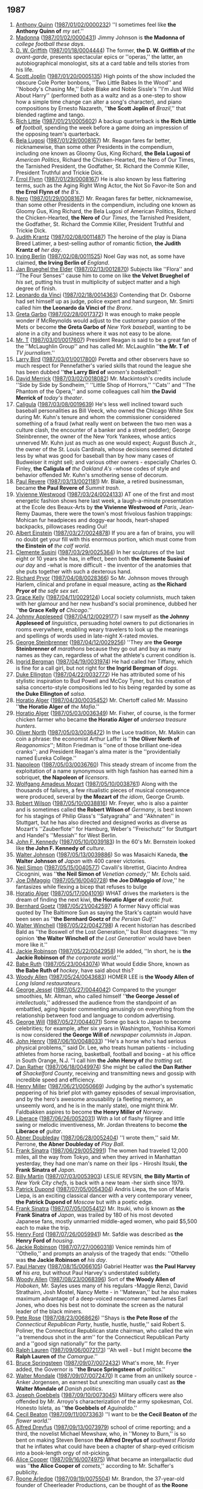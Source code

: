 
** 1987
1. [[https://www.wikidata.org/wiki/Q83484][Anthony Quinn]] ([[http://www.nytimes.com/1987/01/02/theater/broadway.html][1987/01/02/0000232]]) ''I sometimes feel like *the Anthony Quinn of* /my set/.''
2. [[https://www.wikidata.org/wiki/Q1744][Madonna]] ([[http://www.nytimes.com/1987/01/02/sports/scouting-true-blue.html][1987/01/02/0000431]]) Jimmy Johnson is *the Madonna of* /college football these days/.
5. [[https://www.wikidata.org/wiki/Q51123][D. W. Griffith]] ([[https://www.nytimes.com/1987/01/18/magazine/clarke-work.html][1987/01/18/0004444]]) The former, *the D. W. Griffith of* /the avant-garde/, presents spectacular epics or ''operas,'' the latter, an autobiographical monologist, sits at a card table and tells stories from his life.
7. [[https://www.wikidata.org/wiki/Q191499][Scott Joplin]] ([[http://www.nytimes.com/1987/01/20/arts/music-bolcom-and-morris.html][1987/01/20/0005135]]) High points of the show included the obscure Cole Porter bonbons, ''Two Little Babes In the Wood'' and ''Nobody's Chasing Me,'' Eubie Blake and Noble Sissle's ''I'm Just Wild About Harry'' (performed both as a waltz and as a one-step to show how a simple time change can alter a song's character), and piano compositions by Ernesto Nazareth, ''*the Scott Joplin of* /Brazil/,'' that blended ragtime and tango.
8. [[https://www.wikidata.org/wiki/Q1341644][Rich Little]] ([[http://www.nytimes.com/1987/01/21/sports/super-bowl-xxi-unrushed-backups-playing-quiet-roles.html][1987/01/21/0005602]]) A backup quarterback is *the Rich Little of* /football/, spending the week before a game doing an impression of the opposing team's quarterback.
9. [[https://www.wikidata.org/wiki/Q34529][Bela Lugosi]] ([[http://www.nytimes.com/1987/01/29/us/washington-talk-briefing-by-these-names.html][1987/01/29/0008167]]) Mr. Reagan fares far better, nicknamewise, than some other Presidents in the compendium, including one known as Gloomy Gus, King Richard, *the Bela Lugosi of* /American Politics/, Richard the Chicken-Hearted, the Nero of Our Times, the Tarnished President, the Godfather, St. Richard the Commie Killer, President Truthful and Trickie Dick.
10. [[https://www.wikidata.org/wiki/Q93188][Errol Flynn]] ([[http://www.nytimes.com/1987/01/29/us/washington-talk-briefing-by-these-names.html][1987/01/29/0008167]]) He is also known by less flattering terms, such as the Aging Right Wing Actor, the Not So Favor-ite Son and *the Errol Flynn of* /the B's/.
11. [[https://www.wikidata.org/wiki/Q1413][Nero]] ([[http://www.nytimes.com/1987/01/29/us/washington-talk-briefing-by-these-names.html][1987/01/29/0008167]]) Mr. Reagan fares far better, nicknamewise, than some other Presidents in the compendium, including one known as Gloomy Gus, King Richard, the Bela Lugosi of American Politics, Richard the Chicken-Hearted, *the Nero of* /Our Times/, the Tarnished President, the Godfather, St. Richard the Commie Killer, President Truthful and Trickie Dick.
17. [[https://www.wikidata.org/wiki/Q452206][Judith Krantz]] ([[http://www.nytimes.com/1987/02/08/theater/stage-view-a-play-that-never-played-by-2-masters-of-satire.html][1987/02/08/0011487]]) The heroine of the play is Diana Breed Latimer, a best-selling author of romantic fiction, *the Judith Krantz of* /her day/.
18. [[https://www.wikidata.org/wiki/Q128746][Irving Berlin]] ([[http://www.nytimes.com/1987/02/08/theater/me-and-my-girl-on-disk-captures-giddy-lilt-of-show.html][1987/02/08/0011525]]) Noel Gay was not, as some have claimed, *the Irving Berlin of* /England/.
19. [[https://www.wikidata.org/wiki/Q209050][Jan Brueghel the Elder]] ([[https://www.nytimes.com/1987/02/13/arts/art-14-pictographs-from-adoph-gottlieb.html][1987/02/13/0012870]]) Subjects like ''Flora'' and ''The Four Senses'' cause him to come on like *the Velvet Brueghel of* /his set/, putting his trust in multiplicity of subject matter and a high degree of finish.
20. [[https://www.wikidata.org/wiki/Q762][Leonardo da Vinci]] ([[http://www.nytimes.com/1987/02/18/nyregion/amid-protest-bumpurs-case-nears-its-end.html][1987/02/18/0014363]]) Contending that Dr. Osborne had set himself up as judge, police expert and hand surgeon, Mr. Smirti called him *the Leonardo da Vinci of* /the Bronx/.
21. [[https://www.wikidata.org/wiki/Q5443][Greta Garbo]] ([[http://www.nytimes.com/1987/02/28/sports/mets-notebook-mcreynolds-keeps-a-very-low-profile.html][1987/02/28/0017372]]) It was enough to make people wonder if McReynolds would adjust to the customary passion of the Mets or become *the Greta Garbo of* /New York baseball/, wanting to be alone in a city and business where it was not easy to be alone.
22. [[https://www.wikidata.org/wiki/Q295107][Mr. T]] ([[https://www.nytimes.com/1987/03/01/us/washngton-talk-come-the-weekend-it-s-talk-show-city.html][1987/03/01/0017607]]) President Reagan is said to be a great fan of the ''McLaughlin Group'' and has called Mr. McLaughlin ''*the Mr. T of* /TV journalism/.''
23. [[https://www.wikidata.org/wiki/Q190152][Larry Bird]] ([[http://www.nytimes.com/1987/03/01/sports/college-basketball-87-shelly-pennefather-villanova-equation-has-a-key-factor.html][1987/03/01/0017800]]) Peretta and other observers have so much respect for Pennefather's varied skills that round the league she has been dubbed ''*the Larry Bird of* /women's basketball/.''
24. [[https://www.wikidata.org/wiki/Q5237521][David Merrick]] ([[http://www.nytimes.com/1987/03/02/theater/miserables-already-a-financial-hit.html][1987/03/02/0018082]]) Mr. Mackintosh's credits include ''Side by Side by Sondheim,'' ''Little Shop of Horrors,'' ''Cats'' and ''The Phantom of the Opera,'' and some colleagues call him *the David Merrick of* /today's theater/.
26. [[https://www.wikidata.org/wiki/Q1409][Caligula]] ([[http://www.nytimes.com/1987/03/08/books/baseball-s-ruling-servant.html][1987/03/08/0019639]]) He's less well inclined toward such baseball personalities as Bill Veeck, who owned the Chicago White Sox during Mr. Kuhn's tenure and whom the commissioner considered something of a fraud (what really went on between the two men was a culture clash, the encounter of a banker and a street peddler); George Steinbrenner, the owner of the New York Yankees, whose antics unnerved Mr. Kuhn just as much as one would expect; August Busch Jr., the owner of the St. Louis Cardinals, whose decisions seemed dictated less by what was good for baseball than by how many cases of Budweiser it might sell; and various other owners - especially Charles O. Finley, *the Caligula of* /the Oakland A's/ -whose codes of style and behavior offended Mr. Kuhn's smothering sense of decorum.
27. [[https://www.wikidata.org/wiki/Q327071][Paul Revere]] ([[http://www.nytimes.com/1987/03/13/nyregion/our-towns-trash-from-li-sits-uneasily-in-upstate-dump.html][1987/03/13/0021181]]) Mr. Blake, a retired businessman, became *the Paul Revere of* /Summit trash/.
30. [[https://www.wikidata.org/wiki/Q158067][Vivienne Westwood]] ([[http://www.nytimes.com/1987/03/24/style/notes-on-fashion.html][1987/03/24/0024133]]) AT one of the first and most energetic fashion shows here last week, a laugh-a-minute presentation at the Ecole des Beaux-Arts by *the Vivienne Westwood of* /Paris/, Jean-Remy Daumas, there were the town's most frivolous fashion trappings: Mohican fur headpieces and doggy-ear hoods, heart-shaped backpacks, pillowcases reading Oui!
31. [[https://www.wikidata.org/wiki/Q937][Albert Einstein]] ([[https://www.nytimes.com/1987/03/27/arts/restaurants-442887.html][1987/03/27/0024878]]) If you are a fan of brains, you will no doubt get your fill with this enormous portion, which must come from *the Einstein of* /the calf world/.
33. [[https://www.wikidata.org/wiki/Q2857682][Clemente Susini]] ([[http://www.nytimes.com/1987/03/29/arts/art-view-sculpture-as-a-high-wire-performance.html][1987/03/29/0025364]]) In her sculptures of the last eight or 10 years she has, in effect, been both *the Clemente Susini of* /our day/ and -what is more difficult - the inventor of the anatomies that she puts together with such a dexterous hand.
34. [[https://www.wikidata.org/wiki/Q294912][Richard Pryor]] ([[http://www.nytimes.com/1987/04/08/nyregion/new-aids-battlefield-addicts-world.html][1987/04/08/0028366]]) So Mr. Johnson moves through Harlem, clinical and profane in equal measure, acting as *the Richard Pryor of* /the safe sex set/.
35. [[https://www.wikidata.org/wiki/Q3925][Grace Kelly]] ([[http://www.nytimes.com/1987/04/11/us/woman-is-to-head-editors-society.html][1987/04/11/0029124]]) Local society columnists, much taken with her glamour and her new husband's social prominence, dubbed her ''*the Grace Kelly of* /Chicago/.''
36. [[https://www.wikidata.org/wiki/Q369675][Johnny Appleseed]] ([[http://www.nytimes.com/1987/04/12/magazine/on-language.html][1987/04/12/0029177]]) I saw myself as *the Johnny Appleseed of* /linguistics/, persuading hotel owners to put dictionaries in rooms everywhere, enabling weary travelers to look up the meanings and spellings of words used in late-night X-rated movies.
37. [[https://www.wikidata.org/wiki/Q220210][George Steinbrenner]] ([[http://www.nytimes.com/1987/04/12/nyregion/waterfront-race-drawing-top-names.html][1987/04/12/0029256]]) ''They are *the George Steinbrenner of* /marathons/ because they go out and buy as many names as they can, regardless of what the athlete's current condition is.
40. [[https://www.wikidata.org/wiki/Q43247][Ingrid Bergman]] ([[http://www.nytimes.com/1987/04/19/magazine/about-men-life-with-trixie.html][1987/04/19/0031974]]) He had called her Tiffany, which is fine for a call girl, but not right for *the Ingrid Bergman of* /dogs/.
41. [[https://www.wikidata.org/wiki/Q4030][Duke Ellington]] ([[http://www.nytimes.com/1987/04/22/arts/going-out-guide.html][1987/04/22/0032772]]) He has attributed some of his stylistic inspiration to Bud Powell and McCoy Tyner, but his creation of salsa concerto-style compositions led to his being regarded by some as *the Duke Ellington of* /salsa/.
43. [[https://www.wikidata.org/wiki/Q453251][Horatio Alger]] ([[http://www.nytimes.com/1987/04/30/nyregion/defendant-linked-to-mob-murder-plot.html][1987/04/30/0035452]]) Mr. Chertoff called Mr. Massino ''*the Horatio Alger of* /the Mafia/.''
45. [[https://www.wikidata.org/wiki/Q453251][Horatio Alger]] ([[http://www.nytimes.com/1987/05/03/arts/home-video-documentary.html][1987/05/03/0036349]]) Mr. Fisher, of course, is the former chicken farmer who became *the Horatio Alger of* /undersea treasure hunters/.
46. [[https://www.wikidata.org/wiki/Q431223][Oliver North]] ([[http://www.nytimes.com/1987/05/03/books/trouble-in-river-city.html][1987/05/03/0036472]]) In the Luce tradition, Mr. Malkin can coin a phrase: the economist Arthur Laffer is ''*the Oliver North of* /Reaganomics/''; Milton Friedman is ''one of those brilliant one-idea cranks''; and President Reagan's alma mater is the ''providentially named Eureka College.''
47. [[https://www.wikidata.org/wiki/Q517][Napoleon]] ([[http://www.nytimes.com/1987/05/03/magazine/maxim-s-name-is-the-game.html][1987/05/03/0036760]]) This steady stream of income from the exploitation of a name synonymous with high fashion has earned him a sobriquet, *the Napoleon of* /licensors/.
49. [[https://www.wikidata.org/wiki/Q254][Wolfgang Amadeus Mozart]] ([[https://www.nytimes.com/1987/05/10/arts/music-view-music-must-be-more-than-ritual.html][1987/05/10/0038761]]) Along with the thousands of failures, a few ritualistic pieces of musical consequence were produced, several by *the Mozart of* /the idiom/, George Crumb.
50. [[https://www.wikidata.org/wiki/Q541526][Robert Wilson]] ([[http://www.nytimes.com/1987/05/10/theater/vienna-the-avant-garde-advances-earning-applause-and-ruffling-feathers.html][1987/05/10/0038816]]) Mr. Freyer, who is also a painter and is sometimes called *the Robert Wilson of* /Germany/, is best known for his stagings of Philip Glass's ''Satyagraha'' and ''Akhnaten'' in Stuttgart, but he has also directed and designed works as diverse as Mozart's ''Zauberflote'' for Hamburg, Weber's ''Freischutz'' for Stuttgart and Handel's ''Messiah'' for West Berlin.
51. [[https://www.wikidata.org/wiki/Q9696][John F. Kennedy]] ([[https://www.nytimes.com/1987/05/10/books/psychobiography-of-a-maestro.html][1987/05/10/0039183]]) In the 60's Mr. Bernstein looked like *the John F. Kennedy of* /culture/.
52. [[https://www.wikidata.org/wiki/Q722059][Walter Johnson]] ([[http://www.nytimes.com/1987/05/13/sports/japan-cheers-for-star-with-staying-power.html][1987/05/13/0039886]]) So was Masaichi Kaneda, *the Walter Johnson of* /Japan/ with 400 career victories.
53. [[https://www.wikidata.org/wiki/Q315808][Neil Simon]] ([[http://www.nytimes.com/1987/05/15/arts/satiric-1649-opera-giasone-at-mannes.html][1987/05/15/0040577]]) Cavalli's librettist, Giacinto Andrea Cicognini, was ''*the Neil Simon of* /Venetian comedy/,'' Mr. Echols said.
54. [[https://www.wikidata.org/wiki/Q297142][Joe DiMaggio]] ([[http://www.nytimes.com/1987/05/16/theater/the-stage-in-revival-wish-you-were-here.html][1987/05/16/0040728]]) *the Joe DiMaggio of* /love/,'' he fantasizes while flexing a bicep that refuses to bulge
56. [[https://www.wikidata.org/wiki/Q453251][Horatio Alger]] ([[http://www.nytimes.com/1987/05/17/business/what-s-new-in-exotic-fruit-putting-a-kiwi-in-every-lunch-box.html][1987/05/17/0041016]]) WHAT drives the marketers is the dream of finding the next kiwi, *the Horatio Alger of* /exotic fruit/.
57. [[https://www.wikidata.org/wiki/Q714892][Bernhard Goetz]] ([[http://www.nytimes.com/1987/05/21/world/attack-on-the-stark-answers-to-key-questions-are-beginning-to-emerge.html][1987/05/21/0042597]]) A former Navy official was quoted by The Baltimore Sun as saying the Stark's captain would have been seen as ''*the Bernhard Goetz of* /the Persian Gulf/.''
58. [[https://www.wikidata.org/wiki/Q3097952][Walter Winchell]] ([[http://www.nytimes.com/1987/05/22/books/books-of-the-times-756887.html][1987/05/22/0042798]]) A recent historian has described Bald as ''the Boswell of the Lost Generation,'' but Root disagrees: ''In my opinion '*the Walter Winchell of* /the Lost Generation/' would have been more like it.''
59. [[https://www.wikidata.org/wiki/Q221048][Jackie Robinson]] ([[http://www.nytimes.com/1987/05/22/business/a-black-s-climb-to-executive-suite.html][1987/05/22/0042958]]) He added, ''In short, he is *the Jackie Robinson of* /the corporate world/.''
60. [[https://www.wikidata.org/wiki/Q213812][Babe Ruth]] ([[http://www.nytimes.com/1987/05/23/sports/sports-of-the-times-hockey-as-it-oughta-be.html][1987/05/23/0043074]]) What would Eddie Shore, known as *the Babe Ruth of* /hockey/, have said about this?
61. [[https://www.wikidata.org/wiki/Q25089][Woody Allen]] ([[http://www.nytimes.com/1987/05/24/nyregion/dining-out-french-and-oriental-combined.html][1987/05/24/0043683]]) HOMER LEE is *the Woody Allen of* /Long Island restaurateurs/.
63. [[https://www.wikidata.org/wiki/Q506146][George Jessel]] ([[http://www.nytimes.com/1987/05/27/arts/stage-political-comedy.html][1987/05/27/0044042]]) Compared to the younger smoothies, Mr. Altman, who called himself ''*the George Jessel of* /intellectuals/,'' addressed the audience from the standpoint of an embattled, aging hipster commenting amusingly on everything from the relationship between food and language to condom advertising.
64. [[https://www.wikidata.org/wiki/Q1270178][George Will]] ([[http://www.nytimes.com/1987/05/27/us/washington-talk-press-corps-japanese-gain-perspective-covering-america.html][1987/05/27/0044071]]) Some go back to Japan to become celebrities; for example, after six years in Washington, Yoshihisa Komori is now considered *the George Will of* /newspaper columnists in Japan/.
67. [[https://www.wikidata.org/wiki/Q2596171][John Henry]] ([[http://www.nytimes.com/1987/06/10/sports/scouting-lucky-horseshoe.html][1987/06/10/0048033]]) ''He's a horse who's had serious physical problems,'' said Dr. Lee, who treats human patients - including athletes from horse racing, basketball, football and boxing - at his office in South Orange, N.J. ''I call him *the John Henry of* /the trotting set/.
69. [[https://www.wikidata.org/wiki/Q733027][Dan Rather]] ([[http://www.nytimes.com/1987/06/18/us/dairy-queens-fill-big-void-in-small-town-texas.html][1987/06/18/0049974]]) She might be called *the Dan Rather of* /Shackelford County/, receiving and transmitting news and gossip with incredible speed and efficiency.
72. [[https://www.wikidata.org/wiki/Q187765][Henry Miller]] ([[http://www.nytimes.com/1987/06/21/books/something-rotten-in-norway.html][1987/06/21/0050669]]) Judging by the author's systematic peppering of his brief plot with gamey episodes of sexual improvisation, and by the hero's awesome arousability (a fleeting memory, an unseemly word, and he is in the manly state), one might think Mr. Faldbakken aspires to become *the Henry Miller of* /Norway/.
74. [[https://www.wikidata.org/wiki/Q347528][Liberace]] ([[http://www.nytimes.com/1987/06/26/arts/herbie-hancock-trio.html][1987/06/26/0052031]]) With a lot of flashy filigree and little swing or melodic inventiveness, Mr. Jordan threatens to become *the Liberace of* /guitar/.
75. [[https://www.wikidata.org/wiki/Q322555][Abner Doubleday]] ([[http://www.nytimes.com/1987/06/28/nyregion/long-island-journal-170187.html][1987/06/28/0052404]]) ''I wrote them,'' said Mr. Perrone, *the Abner Doubleday of* /Play Ball/.
78. [[https://www.wikidata.org/wiki/Q40912][Frank Sinatra]] ([[http://www.nytimes.com/1987/06/29/nyregion/japan-s-sinatra-sings-for-fans-in-new-york.html][1987/06/29/0052991]]) The women had traveled 12,000 miles, all the way from Tokyo, and when they arrived in Manhattan yesterday, they had one man's name on their lips - Hiroshi Itsuki, *the Frank Sinatra of* /Japan/.
79. [[https://www.wikidata.org/wiki/Q508574][Billy Martin]] ([[http://www.nytimes.com/1987/07/03/arts/restaurants-392887.html][1987/07/03/0053903]]) LESLIE REVSIN, *the Billy Martin of* /New York City chefs/, is back with a new team -her sixth since 1979.
80. [[https://www.wikidata.org/wiki/Q3369419][Patrick Dupond]] ([[http://www.nytimes.com/1987/07/05/arts/ballet-the-bolshoi-offers-a-program-of-excerpts.html][1987/07/05/0054304]]) Andris Liepa, the son of Maris Liepa, is an exciting classical dancer with a very contemporary veneer, *the Patrick Dupond of* /Moscow/ but with a poetic edge.
81. [[https://www.wikidata.org/wiki/Q40912][Frank Sinatra]] ([[http://www.nytimes.com/1987/07/05/weekinreview/headliners-heartthrob.html][1987/07/05/0054412]]) Mr. Itsuki, who is known as *the Frank Sinatra of* /Japan/, was trailed by 180 of his most devoted Japanese fans, mostly unmarried middle-aged women, who paid $5,500 each to make the trip.
84. [[https://www.wikidata.org/wiki/Q8768][Henry Ford]] ([[http://www.nytimes.com/1987/07/26/realestate/habitat-a-lonely-leader-in-housing.html][1987/07/26/0059941]]) Mr. Safdie was described as *the Henry Ford of* /housing/.
85. [[https://www.wikidata.org/wiki/Q221048][Jackie Robinson]] ([[http://www.nytimes.com/1987/07/27/books/books-of-the-times-717587.html][1987/07/27/0060318]]) Venice reminds him of ''Othello,'' and prompts an analysis of the tragedy that ends: ''Othello was *the Jackie Robinson of* /his day/.
86. [[https://www.wikidata.org/wiki/Q772302][Paul Harvey]] ([[http://www.nytimes.com/1987/08/15/opinion/observer-watery-room-of-horrors.html][1987/08/15/0066105]]) Gabriel Heatter was *the Paul Harvey of* /his era/, but without Paul Harvey's understated subtlety.
88. [[https://www.wikidata.org/wiki/Q25089][Woody Allen]] ([[http://www.nytimes.com/1987/08/23/movies/film-john-sayles-mines-the-coal-wars.html][1987/08/23/0068396]]) Sort of *the Woody Allen of* /Hoboken/, Mr. Sayles uses many of his regulars -Maggie Renzi, David Strathairn, Josh Mostel, Nancy Mette - in ''Matewan,'' but he also makes maximum advantage of a deep-voiced newcomer named James Earl Jones, who does his best not to dominate the screen as the natural leader of the black miners.
89. [[https://www.wikidata.org/wiki/Q739866][Pete Rose]] ([[http://www.nytimes.com/1987/08/23/nyregion/reluctant-candidate-headed-for-congress.html][1987/08/23/0068626]]) ''Shays is *the Pete Rose of* /the Connecticut Republican Party/, hustle, hustle, hustle,'' said Robert S. Poliner, the Connecticut Republican state chairman, who called the win ''a tremendous shot in the arm'' for the Connecticut Republican Party and a ''good sign nationally'' for the party.
90. [[https://www.wikidata.org/wiki/Q296647][Ralph Lauren]] ([[http://www.nytimes.com/1987/09/06/magazine/the-swagger-of-christian-lacroix.html][1987/09/06/0072173]]) ''Ah well - but I might become *the Ralph Lauren of* /the Camargue/.''
91. [[https://www.wikidata.org/wiki/Q1225][Bruce Springsteen]] ([[http://www.nytimes.com/1987/09/07/nyregion/metro-matters-cuomo-s-travels-seclusion-gauges-a-political-style.html][1987/09/07/0072432]]) What's more, Mr. Fryer added, the Governor is ''*the Bruce Springsteen of* /politics/.''
92. [[https://www.wikidata.org/wiki/Q49216][Walter Mondale]] ([[http://www.nytimes.com/1987/09/07/world/3-countries-tangle-election-campaigning-denmark-ex-prime-minister-enlivens-dull.html][1987/09/07/0072470]]) It came from an unlikely source - Anker Jorgensen, an earnest but unexciting man usually cast as *the Walter Mondale of* /Danish politics/.
94. [[https://www.wikidata.org/wiki/Q41749][Joseph Goebbels]] ([[https://www.nytimes.com/1987/09/10/world/philippine-cabinet-resigns-en-masse.html][1987/09/10/0073045]]) Military officers were also offended by Mr. Arroyo's characterization of the army spokesman, Col. Honesto Isleta, as ''*the Goebbels of* /Aguinaldo/.''
95. [[https://www.wikidata.org/wiki/Q697096][Cecil Beaton]] ([[http://www.nytimes.com/1987/09/11/style/a-british-master-s-floral-extravagnazas.html][1987/09/11/0073363]]) ''I want to be *the Cecil Beaton of* /the flower world/.''
96. [[https://www.wikidata.org/wiki/Q171826][Alfred Dreyfus]] ([[http://www.nytimes.com/1987/09/13/books/crimes-of-the-rich-cont.html][1987/09/13/0073979]]) school of crime reporting; and a third, the novelist Michael Mewshaw, who, in ''Money to Burn,'' is so bent on making Steven Benson *the Alfred Dreyfus of* /southwest Florida/ that he inflates what could have been a chapter of sharp-eyed criticism into a book-length orgy of nit-picking.
97. [[https://www.wikidata.org/wiki/Q332032][Alice Cooper]] ([[http://www.nytimes.com/1987/09/16/nyregion/about-new-york-a-rock-wizard-hopes-glasnost-means-mr-ed.html][1987/09/16/0074975]]) What became an intergallactic dud was ''*the Alice Cooper of* /comets/,'' according to Mr. Schaffer's publicity.
99. [[https://www.wikidata.org/wiki/Q3128961][Roone Arledge]] ([[http://www.nytimes.com/1987/09/19/world/london-journal-american-football-fans-often-are-not-amused.html][1987/09/19/0075504]]) Mr. Brandon, the 37-year-old founder of Cheerleader Productions, can be thought of as *the Roone Arledge of* /Britain/.
100. [[https://www.wikidata.org/wiki/Q319648][Ray Kroc]] ([[http://www.nytimes.com/1987/09/20/business/the-big-mac-of-adult-education.html][1987/09/20/0075758]]) THE vision that Mr. Zanker's energy serves is as simple as it is grandiose: He would like to be *the Ray Kroc of* /adult education/.
101. [[https://www.wikidata.org/wiki/Q303][Elvis Presley]] ([[http://www.nytimes.com/1987/09/20/arts/dance-view-after-the-great-leaps-baryshnikov-moves-on.html][1987/09/20/0076210]]) If he is not exactly *the Elvis Presley of* /ballet/, Mr. Baryshnikov demonstrates a popular appeal that reaches far beyond the usual ballet audience.
102. [[https://www.wikidata.org/wiki/Q6218491][John Alden]] ([[http://www.nytimes.com/1987/09/20/opinion/essay-tongue-tied-inquisitor.html][1987/09/20/0076271]]) But you would not know that Senator Kennedy remains *the John Alden of* /American politics/ unless you watched his part of the hearings in its entirety.
103. [[https://www.wikidata.org/wiki/Q127494][Ozzie Smith]] ([[http://www.nytimes.com/1987/09/21/nyregion/see-that-googly-it-s-cricket-in-the-bronx.html][1987/09/21/0076371]]) ''He was *the Ozzie Smith of* /the West Indies/,'' the spectator said, referring to the St. Louis Cardinals' shortstop who is a premier fielder.
104. [[https://www.wikidata.org/wiki/Q5928][Jimi Hendrix]] ([[http://www.nytimes.com/1987/09/25/arts/pop-and-jazz-guide-362887.html][1987/09/25/0077266]]) For Roger Miller, it's as much an electronic instrument as the electric guitar - and he's set out to become *the Jimi Hendrix of* /the electric piano/.
105. [[https://www.wikidata.org/wiki/Q23][George Washington]] ([[http://www.nytimes.com/1987/09/26/world/reagan-faulting-peace-bid-insists-on-new-contra-aid.html][1987/09/26/0077581]]) ''Remember back when they were trying to tell us in certain areas of the media that Castro was *the George Washington of* /Cuba/?''
106. [[https://www.wikidata.org/wiki/Q1203][John Lennon]] ([[http://www.nytimes.com/1987/09/27/arts/pop-view-peter-tosh-reggae-s-rebel.html][1987/09/27/0077678]]) He was *the John Lennon of* /the Wailers/, sometimes abrasive and sometimes erratic and always outspoken, even when being outspoken didn't always serve his best purposes.
107. [[https://www.wikidata.org/wiki/Q103846][Groucho Marx]] ([[http://www.nytimes.com/1987/09/27/books/science-technology-who-ordered-the-muon.html][1987/09/27/0077726]]) But the tide eventually shifted, partly because the supreme materialist of physics, Richard Feynman of the California Institute of Technology, a man once described as *the Groucho Marx of* /physics/, turned the quest for nuclear substructure into a cause celebre.
108. [[https://www.wikidata.org/wiki/Q60809][Ansel Adams]] ([[http://www.nytimes.com/1987/10/07/garden/wine-talk-766787.html][1987/10/07/0080556]]) Leonard Humbrecht is *the Ansel Adams of* /Alsace wine makers/.
110. [[https://www.wikidata.org/wiki/Q7704665][Terry Leach]] ([[http://www.nytimes.com/1987/10/26/sports/question-box.html][1987/10/26/0086630]]) The Yankees won their Series debut, 3-0, behind the submarine pitching of Carl Mays, *the Terry Leach of* /his day/.
111. [[https://www.wikidata.org/wiki/Q152505][Leonard Bernstein]] ([[https://www.nytimes.com/1987/11/01/theater/theater-how-a-bold-director-has-transformed-a-regional-theater.html][1987/11/01/0088343]]) So while Marshall W. Mason commenced a long leave of absence from New York's Circle Repertory Company (he resigned last year), and Gordon Davidson did the same from the Mark Taper Forum in Los Angeles, Mr. Hall, at 55, began doing double duty, announcing with typical bravado that he planned to be ''*the Lenny Bernstein of* /the theater world/.''
113. [[https://www.wikidata.org/wiki/Q214477][Julia Child]] ([[http://www.nytimes.com/1987/11/11/garden/from-one-cookbook-an-expert-chef-was-made.html][1987/11/11/0091723]]) A letter to Ruth Sirkis - ''*the Julia Child of* /Israel/,'' according to Ms. Levy - led to a two-year stint as her assistant.
114. [[https://www.wikidata.org/wiki/Q72267][Cecil B. DeMille]] ([[https://www.nytimes.com/1987/11/11/arts/impact-of-the-prince-of-prints.html][1987/11/11/0091729]]) Mr. Tyler has been called *the Cecil B. DeMille of* /printmakers/, and a Detroit production-liner in a handcraft trade.
116. [[https://www.wikidata.org/wiki/Q41871][Paul Newman]] ([[http://www.nytimes.com/1987/11/14/sports/knicks-foul-up-bullets-convert.html][1987/11/14/0092773]]) ''If Bill Laimbeer is good at acting to get calls, then Moses Malone is *the Paul Newman of* /professional basketball/,'' Pitino said.
117. [[https://www.wikidata.org/wiki/Q9041][James Watt]] ([[http://www.nytimes.com/1987/11/15/nyregion/new-jersey-opinion-consumer-agency-needs-restructuring.html][1987/11/15/0092897]]) I don't think it is going too far to call Mr. Scanlon ''*the James Watt of* /consumer protection/.''
119. [[https://www.wikidata.org/wiki/Q231417][Barbara Walters]] ([[http://www.nytimes.com/1987/11/20/nyregion/a-reporter-brings-glasnost-to-connecticut.html][1987/11/20/0094729]]) She said she has been a television reporter for 22 years but disagreed with Mr. Moffett's description of her as ''*the Barbara Walters of* /Soviet television/.''
120. [[https://www.wikidata.org/wiki/Q303][Elvis Presley]] ([[https://www.nytimes.com/1987/11/23/nyregion/recapturing-the-high-school-glory-days.html][1987/11/23/0095650]]) ''He was known as *the Elvis of* /Torrington/.
121. [[https://www.wikidata.org/wiki/Q35286][Warren G. Harding]] ([[https://www.nytimes.com/1987/12/03/opinion/l-time-for-somebody-to-defend-herbert-hoover-539087.html][1987/12/03/0098477]]) To me the President has for years seemed to be *the Warren G. Harding of* /our time/, not the Herbert Hoover.
123. [[https://www.wikidata.org/wiki/Q739866][Pete Rose]] ([[http://www.nytimes.com/1987/12/07/us/washington-talk-briefing-the-100-cases-club.html][1987/12/07/0099935]]) Whatever the count, Mr. Wallace, 56 years old, still has a chance to become *the Pete Rose of* /legal argumentation/.
125. [[https://www.wikidata.org/wiki/Q83807][Ed Sullivan]] ([[http://www.nytimes.com/1987/12/13/arts/television-fresh-voices-hope-to-be-far-from-wobegon.html][1987/12/13/0101324]]) But Mr. Schmidt, too, wonders about Mr. Adams's future role: ''I see him more as the facilitator, the introducer, kind of *the Ed Sullivan of* /the program/.
126. [[https://www.wikidata.org/wiki/Q2331870][M. L. Carr]] ([[https://www.nytimes.com/1987/12/18/sports/sports-of-the-times-a-touch-of-tradition.html][1987/12/18/0102667]]) - won the Super Bowl with a former Navy helicopter pilot named Phil McConkey running up and down the sidelines waving a flag, *the M. L. Carr of* /the swamplands/.
127. [[https://www.wikidata.org/wiki/Q5592][Michelangelo]] ([[http://www.nytimes.com/1987/12/20/books/higher-and-yet-higher.html][1987/12/20/0103276]]) If, as the author tells us, the deal is an art form, then the book makes clear that Mr. Trump sees himself as *the Michelangelo of* /that form/.
128. [[https://www.wikidata.org/wiki/Q103846][Groucho Marx]] ([[http://www.nytimes.com/1987/12/22/nyregion/ranking-santas-grading-their-beards-and-the-twinkle.html][1987/12/22/0103904]]) This season they have hidden him somewhere behind the boys' clothing section; and yes, his black-rimmed eyeglasses make him *the Groucho Marx of* /the Kringle clan/.
129. [[https://www.wikidata.org/wiki/Q40531][John Wayne]] ([[http://www.nytimes.com/1987/12/31/nyregion/lefrak-and-jersey-city-are-falling-out-of-love.html][1987/12/31/0106025]]) He's *the John Wayne of* /the rodent/.''

** 1988
1. [[https://www.wikidata.org/wiki/Q7243][Leo Tolstoy]] ([[https://www.nytimes.com/1988/01/03/magazine/chicago-s-grumpy-guru.html][1988/01/03/0106769]]) (''Who is *the Tolstoy of* /the Zulus/?
7. [[https://www.wikidata.org/wiki/Q43203][Clint Eastwood]] ([[http://www.nytimes.com/1988/01/13/arts/guggenheim-names-a-new-director.html][1988/01/13/0109114]]) ''He's a phenomenon - *the Clint Eastwood of* /the art museum director's world/,'' said the director of the Brooklyn Museum, Robert Buck.
10. [[https://www.wikidata.org/wiki/Q43203][Clint Eastwood]] ([[http://www.nytimes.com/1988/01/17/weekinreview/headliners-the-guggenheim-s-man.html][1988/01/17/0110278]]) The Guggenheim Museum of Art has appointed a man described as ''*the Clint Eastwood of* /the art museum director's world/'' to direct its expansionist fortunes.
11. [[https://www.wikidata.org/wiki/Q7199][Marcel Proust]] ([[https://www.nytimes.com/1988/01/19/us/in-dispute-on-bias-stanford-is-likely-to-alter-western-culture-program.html][1988/01/19/0110836]]) The novelist Saul Bellow, for example, remarked in a recent issue of The New York Times Magazine that he did not know ''the Tolstoy of the Zulus, *the Proust of* /the Papuans/,'' His remark provoked the ire of some professors, who charged him with insensitivity to the feelings of non-whites.
12. [[https://www.wikidata.org/wiki/Q7243][Leo Tolstoy]] ([[https://www.nytimes.com/1988/01/19/us/in-dispute-on-bias-stanford-is-likely-to-alter-western-culture-program.html][1988/01/19/0110836]]) The novelist Saul Bellow, for example, remarked in a recent issue of The New York Times Magazine that he did not know ''*the Tolstoy of* /the Zulus/, the Proust of the Papuans,'' His remark provoked the ire of some professors, who charged him with insensitivity to the feelings of non-whites.
13. [[https://www.wikidata.org/wiki/Q298237][Benedict Arnold]] ([[http://www.nytimes.com/1988/01/23/us/victory-for-bush-in-michigan-fight.html][1988/01/23/0112122]]) Meldrim Thomson Jr. of New Hampshire, Mr. Robertson's campaign manager in that state, called Mr. Kemp ''*the Benedict Arnold of* /the Republican Party/.''
14. [[https://www.wikidata.org/wiki/Q7243][Leo Tolstoy]] ([[https://www.nytimes.com/1988/01/24/magazine/l-chicago-s-grumpy-guru-683488.html][1988/01/24/0112715]]) Allan Bloom's colleague Saul Bellow asks: ''Who is *the Tolstoy of* /the Zulus/?
16. [[https://www.wikidata.org/wiki/Q72267][Cecil B. DeMille]] ([[https://www.nytimes.com/1988/01/24/nyregion/theater-george-st-lear-with-twists.html][1988/01/24/0112743]]) Mr. Breuer, who attempts to blend classical and popular cultures in his theater works, has been called ''*the Cecil B. DeMille of* /the American theater/.''
18. [[https://www.wikidata.org/wiki/Q345231][Evel Knievel]] ([[http://www.nytimes.com/1988/02/05/theater/avant-garde-antics-for-fearless-audiences.html][1988/02/05/0116272]]) ''Lear,'' directed by Lee Breuer and featuring Ruth Maleczech as the aged king and Greg Mehrten as a drag-queen Fool, has created some excited word of mouth since early work-in-progress performances began at the George Street Playhouse in New Brunswick, N.J. Other high points of the marathon are likely to be Karen Finley performing an excerpt from her scabrously obscene monologue ''The Constant State of Desire,'' the Alien Comic (Tom Murrin) dressed as an electrified lemon tree, and an appearance by David Leslie, *the Evel Knievel of* /performance artists/.
19. [[https://www.wikidata.org/wiki/Q7199][Marcel Proust]] ([[https://www.nytimes.com/1988/02/09/opinion/l-what-non-western-cultures-are-able-to-teach-943388.html][1988/02/09/0117468]]) Saul Bellow, whom you quote as having remarked that he didn't know ''the Tolstoy of the Zulus, *the Proust of* /the Papuans/,'' will not find his Tolstoy; but as you quote John R. Perry, Stanford philosophy professor, ''if his never having heard of a great author among them suggests that it's pointless to look for great ideas or things to teach from the whole African continent, then I find it sad.''
20. [[https://www.wikidata.org/wiki/Q7243][Leo Tolstoy]] ([[https://www.nytimes.com/1988/02/09/opinion/l-what-non-western-cultures-are-able-to-teach-943388.html][1988/02/09/0117468]]) Saul Bellow, whom you quote as having remarked that he didn't know ''*the Tolstoy of* /the Zulus/, the Proust of the Papuans,'' will not find his Tolstoy; but as you quote John R. Perry, Stanford philosophy professor, ''if his never having heard of a great author among them suggests that it's pointless to look for great ideas or things to teach from the whole African continent, then I find it sad.''
22. [[https://www.wikidata.org/wiki/Q204205][Sonja Henie]] ([[http://www.nytimes.com/1988/02/12/sports/sports-of-the-times-chinook-gold-medal-warmth.html][1988/02/12/0118297]]) By virtue of its first strike, chinook now looms as the Torvill and Dean, the Miracle on Ice hockey team, the Peggy Fleming, *the Sonja Henie of* /these Winter Games/.
28. [[https://www.wikidata.org/wiki/Q223766][P. T. Barnum]] ([[https://www.nytimes.com/1988/03/05/sports/baseball-by-the-boardwalk.html][1988/03/05/0124772]]) The late owner of three major league clubs, Veeck was often called *the P. T. Barnum of* /baseball/ for his promotional gimmicks.
30. [[https://www.wikidata.org/wiki/Q937][Albert Einstein]] ([[https://www.nytimes.com/1988/03/06/magazine/a-bomb-ticks-in-pakistan.html][1988/03/06/0125050]]) At home, Khan is a prominent figure, hailed as ''*the Einstein of* /Pakistan/.''
33. [[https://www.wikidata.org/wiki/Q6882][James Joyce]] ([[http://www.nytimes.com/1988/03/08/arts/a-canterbury-tale-cleaning-up-chaucer-for-a-new-tourist-shrine.html][1988/03/08/0125626]]) He's always seemed to me like *the James Joyce of* /the Middle Ages/ and probably as complex and puzzling to his contemporaries.''
34. [[https://www.wikidata.org/wiki/Q271032][Matthew Arnold]] ([[http://www.nytimes.com/1988/03/11/opinion/l-because-jews-are-not-a-nation-of-terrorists-841288.html][1988/03/11/0126655]]) I do not know whether, when Chaim Grade made this statement, he did or did not think of the words of his friend, the distinguished Y. Y. Trunk, *the Matthew Arnold of* /Yiddish letters/, who warned in November 1948, ''You do not suppose that Jews and Jewish values will be saved if Israel becomes a puppy hound among big hounds.''
35. [[https://www.wikidata.org/wiki/Q202584][Dean Smith]] ([[http://www.nytimes.com/1988/03/13/nyregion/long-island-journal-501988.html][1988/03/13/0127169]]) ''Don Ryan is a terrific guy, a dedicated guy, *the Dean Smith of* /biddy basketball/,'' said Steve Nisenson of Jericho, the father of a 12-year-old player, Brett, who at an estimated height of four and a half feet is the shortest player on the biddy team.
36. [[https://www.wikidata.org/wiki/Q77688][Ruth Westheimer]] ([[https://www.nytimes.com/1988/03/16/garden/de-gustibus-grappa-fiery-brandy-of-old-seeks-an-elegant-new-image.html][1988/03/16/0127840]]) Ms. Mizner, who calls herself *the Dr. Ruth of* /grappa/, said she believes that a little grappa every day might improve one's sex life.
38. [[https://www.wikidata.org/wiki/Q7742][Louis XIV of France]] ([[https://www.nytimes.com/1988/03/27/magazine/how-magnates-pick-partners.html][1988/03/27/0130877]]) AT 65, JAY PRITZKER is *the Louis XIV of* /the deal makers/, the Sun King whose ever-expanding family empire includes the Hyatt hotel chain; Braniff airlines; the Marmon Group, a $3-billion assemblage of more than 60 industrial companies, and diversified interests in real estate, financial services and timberland.
39. [[https://www.wikidata.org/wiki/Q253364][Helen Thomas]] ([[http://www.nytimes.com/1988/03/27/us/the-capital-press-pool-has-its-little-fish-too.html][1988/03/27/0131142]]) ''I suppose I'm kind of *the Helen Thomas of* /the New York reporters/,'' he said, referring to United Press International's longtime White House correspondent, who always gets the first question at President Reagan's news conferences.
40. [[https://www.wikidata.org/wiki/Q189081][Howard Hughes]] ([[http://www.nytimes.com/1988/03/29/us/milwaukee-mayor-outlives-problems-and-politicians-in-his-28-year-reign.html][1988/03/29/0131517]]) One alderman has derided him as ''*the Howard Hughes of* /City Hall/,'' a reference to what some think is a reclusive style of governing.
41. [[https://www.wikidata.org/wiki/Q3195237][Kenny Scharf]] ([[http://www.nytimes.com/1988/04/01/arts/art-that-strikes-up-conversations-with-viewers.html][1988/04/01/0132316]]) These objects radiate a physical perfection, good humor and, despite their effusive hardware, a buoyancy that is reminiscent of the best graffiti art, so it is fitting that people are calling Mr. Bickerton ''*the Kenny Scharf of* /Neo-Geo/.''
42. [[https://www.wikidata.org/wiki/Q9191][René Descartes]] ([[https://www.nytimes.com/1988/04/08/arts/review-art-urban-and-rural-vistas-from-jane-freilicher.html][1988/04/08/0134160]]) (The French critic Pierre Restany, a lifelong friend and champion of Arman, was moved recently to call him ''*the Descartes of* /the quantitative method/.'')
43. [[https://www.wikidata.org/wiki/Q41042][Harold Pinter]] ([[http://www.nytimes.com/1988/04/10/arts/from-kudelka-pinteresque-ballets.html][1988/04/10/0134562]]) JAMES KUDELKA, THE 32-year-old Canadian choreographer, has been called *the Harold Pinter of* /dance/.
45. [[https://www.wikidata.org/wiki/Q26456][Rashi]] ([[http://www.nytimes.com/1988/04/12/arts/a-talmud-in-modern-english.html][1988/04/12/0135375]]) Eugene Borowitz, professor of Jewish religious thought at Hebrew Union College, called Rabbi Steinsaltz ''*the Rashi of* /our time/,'' adding ''He does for the modern reader what Rashi has done for centuries of Jewish readers.''
46. [[https://www.wikidata.org/wiki/Q504025][Bill Bradley]] ([[http://www.nytimes.com/1988/04/13/us/for-gore-an-ebullient-fete.html][1988/04/13/0135673]]) Mr. Tisch described his man succinctly: ''smart, understanding, decent and tough - *the Bill Bradley of* /the South/.''
47. [[https://www.wikidata.org/wiki/Q82180][Mata Hari]] ([[http://www.nytimes.com/1988/04/15/theater/review-theater-epistles-set-to-music-in-colker-rupert-mail.html][1988/04/15/0136310]]) Alex's literary agent (Antonia Ellis), described as ''*the Mata Hari of* /the Hamptons/,'' is a seductress who bumps about in Frederick's of Hollywood-style lingerie to the accompaniment of jungle drums.
48. [[https://www.wikidata.org/wiki/Q3187222][Joyce Brothers]] ([[http://www.nytimes.com/1988/04/18/us/reporter-s-notebook-like-stickball-players-chasing-after-a-spaldeen.html][1988/04/18/0137197]]) The lieutenant shrugged and said: ''I got tired months ago of being *the Joyce Brothers of* /all this/.''
49. [[https://www.wikidata.org/wiki/Q310394][Alan Alda]] ([[http://www.nytimes.com/1988/04/24/books/summer-in-the-park-with-george.html][1988/04/24/0139065]]) The Dave Winfield in ''Winfield'' comes off as *the Alan Alda of* /baseball/.
50. [[https://www.wikidata.org/wiki/Q30875][Oscar Wilde]] ([[http://www.nytimes.com/1988/04/24/us/comeback-by-the-atlanta-papers-isn-t-all-hurrahs.html][1988/04/24/0139243]]) Under Mr. Rawls, who is described by some staff members as ''*the Oscar Wilde of* /profanity/'' because of his newsroom outbursts, the news staff was pushed to be faster in pursuit of news and more aggressive.
51. [[https://www.wikidata.org/wiki/Q83410][Cary Grant]] ([[http://www.nytimes.com/1988/04/27/garden/wine-talk-951188.html][1988/04/27/0139923]]) IF cabernet sauvignon is *the Cary Grant of* /grapes/, then merlot is the Gig Young: handsome, likable, No.
53. [[https://www.wikidata.org/wiki/Q369675][Johnny Appleseed]] ([[http://www.nytimes.com/1988/04/29/sports/sports-of-the-times-boomerangers-kick-the-habit.html][1988/04/29/0140344]]) ''Boomeranging, pardon the expression, is taking off,'' said Darnell, who has been *the Johnny Appleseed of* /the sport in this country/.
55. [[https://www.wikidata.org/wiki/Q59215][Robert Redford]] ([[http://www.nytimes.com/1988/05/01/arts/television-richard-chamberlain-s-mini-series-mastery.html][1988/05/01/0140918]]) From the English sailor Blackthorne washed up on the beach of 17th-century Japan in ''Shogun'' to the amnesia victim Jason Bourne washed up on the beach in the south of France in 1988 in ''The Bourne Identity,'' Richard Chamberlain has become *the Robert Redford of* /the living room/, finding a stardom in prime time that has eluded him on the silver screen.
56. [[https://www.wikidata.org/wiki/Q508574][Billy Martin]] ([[http://www.nytimes.com/1988/05/03/sports/sports-of-the-times-giamatti-s-alert-on-crowd-control.html][1988/05/03/0141477]]) Most baseball people of that era thought that Chandler simply was out to get Durocher, *the Billy Martin of* /his time/.
57. [[https://www.wikidata.org/wiki/Q126462][Thomas Paine]] ([[http://www.nytimes.com/1988/05/09/books/books-of-the-times-memoirs-of-a-chamberlain-in-the-white-house.html][1988/05/09/0143507]]) Mr. Buchanan comes across as ''*the Thomas Paine of* /the Right/,'' and Adm. John M. Poindexter as a ''sphinx-like'' stonewaller, who knew ''something bad was going on'' but didn't want to investigate.
58. [[https://www.wikidata.org/wiki/Q5928][Jimi Hendrix]] ([[http://www.nytimes.com/1988/05/11/arts/the-pop-life-112088.html][1988/05/11/0144027]]) Yomo Toro, who has been called ''*the Jimi Hendrix of* /the cuatro/,'' will appear at Sounds of Brazil (204 Varick Street) tomorrow for two shows.
60. [[https://www.wikidata.org/wiki/Q83807][Ed Sullivan]] ([[http://www.nytimes.com/1988/05/12/arts/review-comedy-spoofing-old-time-tv.html][1988/05/12/0144329]]) Mike, an invented character who is the comic alter ego of the performance artist Michael Smith, is busy becoming *the Ed Sullivan of* /the downtown performance world/.
61. [[https://www.wikidata.org/wiki/Q517][Napoleon]] ([[http://www.nytimes.com/1988/05/15/opinion/topics-of-the-time-the-supermole.html][1988/05/15/0145401]]) As a Soviet spy he was *the Napoleon of* /deception/, the greatest mole of them all, who betrayed British secrets to the K.G.B.
62. [[https://www.wikidata.org/wiki/Q7816545][Tom Lawless]] ([[http://www.nytimes.com/1988/05/22/sports/notebook-pitching-a-pleasnat-surprise-for-yanks-indians.html][1988/05/22/0147564]]) Last week was a bad one for hitters who were trying to become *the Tom Lawless of* /1988/.
65. [[https://www.wikidata.org/wiki/Q8768][Henry Ford]] ([[http://www.nytimes.com/1988/06/05/us/powered-by-sun-young-racers-look-to-future.html][1988/06/05/0151262]]) Twenty-one-year-old Mr. Worden, the leader of the M.I.T. team, is described by his admirers as *the Henry Ford of* /solar cars/.
66. [[https://www.wikidata.org/wiki/Q1394][Vladimir Lenin]] ([[https://www.nytimes.com/1988/06/05/books/summer-reading-time-has-been-kind-to-the-nymphet-lolita-30-years-later.html][1988/06/05/0151446]]) Though he was condemned by some as a porn king, praised by others as ''*the Lenin of* /the sexual revolution/,'' the fact remains that Maurice Girodias was courageous enough to publish William Burroughs, Samuel Beckett, Jean Genet, J. P. Donleavy, Nikos Kazantzakis and Nabokov's ''Lolita'' when others were too afraid of censorship to try.
67. [[https://www.wikidata.org/wiki/Q312656][Lon Chaney]] ([[http://www.nytimes.com/1988/06/15/opinion/observer-the-ivy-hayseed.html][1988/06/15/0153997]]) The notion has evidently got into his head that these high-class markings will harm him with the voters, for he seems intent on becoming *the Lon Chaney of* /politics/, the Man of a Thousand Faces.
68. [[https://www.wikidata.org/wiki/Q1126349][Connie Mack]] ([[http://www.nytimes.com/1988/06/24/sports/in-the-corners-a-kid-vs-the-old-man.html][1988/06/24/0156226]]) By contrast, Futch, 76, is a mellow type who speaks slowly and softly and carries himself more like an elder statesman, *the Connie Mack of* /the fight game/.
71. [[https://www.wikidata.org/wiki/Q720558][Joe Namath]] ([[http://www.nytimes.com/1988/06/27/arts/celebrating-the-legendary-nureyev-legacy.html][1988/06/27/0157164]]) We were a long way from earlier times when Mr. Nureyev was called ''*the Joe Namath of* /dance/.''
72. [[https://www.wikidata.org/wiki/Q5593][Pablo Picasso]] ([[https://www.nytimes.com/1988/07/04/opinion/l-compare-and-contrast-ulysses-and-the-custodians-of-its-text-966988.html][1988/07/04/0158922]]) Is Joyce *the Picasso of* /letters/?
74. [[https://www.wikidata.org/wiki/Q221048][Jackie Robinson]] ([[http://www.nytimes.com/1988/07/10/nyregion/4-black-companies-among-top-100.html][1988/07/10/0159990]]) ''He is certainly *the Jackie Robinson of* /minority business/,'' Mr. Bellinger said of Mr. Lewis.
77. [[https://www.wikidata.org/wiki/Q254][Wolfgang Amadeus Mozart]] ([[https://www.nytimes.com/1988/07/17/travel/a-gainsborough-landscape.html][1988/07/17/0162061]]) Gainsborough is *the Mozart of* /portraiture/.
81. [[https://www.wikidata.org/wiki/Q271884][Norman Rockwell]] ([[http://www.nytimes.com/1988/07/22/us/the-democrats-in-atlanta-convention-chronicle-on-last-day-party-starts-to-poop.html][1988/07/22/0163681]]) Mr. Paul, a 60-year-old Friar Tuck lookalike, is considered *the Norman Rockwell of* /television directors/.
82. [[https://www.wikidata.org/wiki/Q6101][Marco Polo]] ([[http://www.nytimes.com/1988/07/26/us/marco-polo-of-drug-traffic-among-22-indicted.html][1988/07/26/0164793]]) Marks was *the Marco Polo of* /the drug traffic/,'' said Thomas V. Cash, special agent in charge of the Miami Division of the Drug Enforcement Administration.
84. [[https://www.wikidata.org/wiki/Q37327][Samuel Beckett]] ([[http://www.nytimes.com/1988/07/31/books/bleak-visions-hand-clapping-lessons.html][1988/07/31/0166391]]) He is a master of erasures and negations, a visionary of discomfort and reproof, *the Samuel Beckett of* /postwar American poetry/.
85. [[https://www.wikidata.org/wiki/Q342778][Pat Boone]] ([[http://www.nytimes.com/1988/08/04/arts/review-pop-rhythm-in-a-suit-and-tie.html][1988/08/04/0167715]]) If not for his experimental streak, Robert Palmer could be *the Pat Boone of* /the 1980's/.
87. [[https://www.wikidata.org/wiki/Q188962][James Naismith]] ([[http://www.nytimes.com/1988/08/08/sports/sports-world-specials-hoover-s-legacy.html][1988/08/08/0168974]]) That's because *the James Naismith of* /Hoover-ball/ was the White House physician, Vice Admiral Joel T. Boone, who devised the game as a way to entice Hoover, who was notoriously lackadaisical about his health, into exercising.
88. [[https://www.wikidata.org/wiki/Q209417][Wallis Simpson]] ([[http://www.nytimes.com/1988/08/11/sports/the-gretzky-trade-two-sides-in-edmonton-future-is-on-hold.html][1988/08/11/0169750]]) And Janet Jones, the beautiful bride in what was built up as a royal wedding here July 16, was seen as *the Wallis Simpson of* /her time/, the wife who coerced her husband into leaving.
90. [[https://www.wikidata.org/wiki/Q309648][Charles Ives]] ([[http://www.nytimes.com/1988/08/12/obituaries/giacinto-scelsi-composer-83.html][1988/08/12/0170106]]) Mr. Scelsi, who was widely called *the Charles Ives of* /Italy/, was known for his choral and symphonic works.
92. [[https://www.wikidata.org/wiki/Q30547][Mother Teresa]] ([[http://www.nytimes.com/1988/08/14/sports/cities-stadiums-and-responsibility.html][1988/08/14/0170859]]) That willingness doesn't make him *the Mother Teresa of* /his time/, but it does make him a responsible businessman, a rare enough species in baseball.
93. [[https://www.wikidata.org/wiki/Q357444][Lou Gehrig]] ([[http://www.nytimes.com/1988/08/17/sports/sports-of-the-times-king-richard-in-heavy-traffic-in-new-york.html][1988/08/17/0171750]]) The man who has won seven Daytonas and a total of 200 races - although none, Gary Carter, since July 4, 1984, which was 118 races ago - is already *the Lou Gehrig of* /racing/, about to start his 500th straight race at Brooklyn International Speedway in Michigan on Sunday.
95. [[https://www.wikidata.org/wiki/Q517][Napoleon]] ([[http://www.nytimes.com/1988/08/21/books/take-me-out-to-the-metagame.html][1988/08/21/0172829]]) They were a completely different breed whose first confrontation with the North was not at Fort Sumter, but 38 years earlier, when a North Carolina colonel, known as ''*the Napoleon of* /the turf/,'' encouraged any and all Yankees to race their horses against the indomitable Sir Henry - for a stake of $20,000.
98. [[https://www.wikidata.org/wiki/Q4616][Marilyn Monroe]] ([[http://www.nytimes.com/1988/08/28/business/the-martial-arts-as-moneymakers.html][1988/08/28/0174823]]) ''He's *the Marilyn Monroe of* /this industry/,'' said Bill Groak, editor of M.A.
100. [[https://www.wikidata.org/wiki/Q692][William Shakespeare]] ([[https://www.nytimes.com/1988/08/28/arts/dance-view-sir-frederick-ashton-poetic-innovator.html][1988/08/28/0174916]]) Sir Frederick Ashton was *the Shakespeare of* /ballet/ - not the Shakespeare who wrote revenge tragedies but the poet who composed love sonnets.
103. [[https://www.wikidata.org/wiki/Q182011][Antonio Stradivari]] ([[https://www.nytimes.com/1988/09/04/nyregion/shop-owner-returns-bassoon.html][1988/09/04/0176939]]) It was made by W. Heckel, a German company that Mr. Segal described as ''*the Stradivarius of* /woodwind manufacturing/.''
105. [[https://www.wikidata.org/wiki/Q231417][Barbara Walters]] ([[http://www.nytimes.com/1988/09/11/nyregion/children-of-flatbush-adjust-to-palm-trees-and-poi.html][1988/09/11/0178347]]) ''The tenor of this club is to denigrate, to humiliate,'' explains Freda Reeser, a member who calls herself ''*the Barbara Walters of* /the Hawaiian Jewish community/'' because she interviews visiting celebrities for a local magazine.
107. [[https://www.wikidata.org/wiki/Q209518][Wayne Gretzky]] ([[http://www.nytimes.com/1988/09/11/sports/the-seoul-olympics-the-games-from-archery-to-yachting-cycling.html][1988/09/11/0178517]]) No such distinction is made for women, and so Jeannie Longo of France, *the Wayne Gretzky of* /women's cycling/, will compete in the Games, as a heavy favorite.
109. [[https://www.wikidata.org/wiki/Q9696][John F. Kennedy]] ([[https://www.nytimes.com/1988/09/25/world/for-canadian-liberals-a-crisis-in-leadership.html][1988/09/25/0182307]]) All told, the four years since he quit his corporate directorships on Bay Street to succeed Mr. Trudeau as Liberal leader have been shocking ones for Mr. Turner, whose supporters once hailed him as *the John F. Kennedy of* /Canadian politics/.
110. [[https://www.wikidata.org/wiki/Q19837][Steve Jobs]] ([[http://www.nytimes.com/1988/09/28/business/pc-powerhouse-made-in-taiwan.html][1988/09/28/0183345]]) That Acer has come this far is something of a testament to the drive and unconventional approach of the 43-year-old Mr. Shih, who has become *the Steve Jobs of* /Taiwan/.
114. [[https://www.wikidata.org/wiki/Q223766][P. T. Barnum]] ([[https://www.nytimes.com/1988/10/05/garden/points-west-poor-seoul-los-angeles-says-smugly.html][1988/10/05/0185168]]) That was never more evident than at the opening ceremonies of our Olympics, staged by the longtime Hollywood producer David Wolper, *the P. T. Barnum of* /patriotism/.
115. [[https://www.wikidata.org/wiki/Q36107][Muhammad Ali]] ([[http://www.nytimes.com/1988/10/09/magazine/the-hard-ride-of-willy-t.html][1988/10/09/0186323]]) Until recently, the muscular, middleweight Ribbs, whom the racing press once labeled *the Muhammad Ali of* /auto racing/, might have reacted to such an incident by punching Pruett out in the pits afterward.
116. [[https://www.wikidata.org/wiki/Q180975][Andrew Lloyd Webber]] ([[http://www.nytimes.com/1988/10/10/business/next-inc-produces-a-gala-and-also-a-new-computer.html][1988/10/10/0186766]]) But more stems from Mr. Jobs's reputation as *the Andrew Lloyd Webber of* /product introductions/, a master of stage flair and special effects.
118. [[https://www.wikidata.org/wiki/Q9711][Honoré de Balzac]] ([[https://www.nytimes.com/1988/10/14/books/from-balzac-of-egypt-energy-and-nuance.html][1988/10/14/0187729]]) Critics sometimes call Naguib Mahfouz *the Balzac of* /Egypt/ because of the way his works express the pulsating energy of city life and because of their psychologically nuanced characters and broad social concern.
120. [[https://www.wikidata.org/wiki/Q2586583][Henny Youngman]] ([[http://www.nytimes.com/1988/10/14/us/campaign-trail-forget-uncle-milty-it-s-the-new-dukakis.html][1988/10/14/0187903]]) The new revised Democratic Presidential candidate is exuding dazzling one-liners - *the Henny Youngman of* /American politics/.
121. [[https://www.wikidata.org/wiki/Q94081][Bob Hope]] ([[http://www.nytimes.com/1988/10/16/theater/theater-ants-invade-bam-puppets-in-cahoots.html][1988/10/16/0188478]]) Comedy is Mr. Yoshida's specialty (''I was once called '*the Bob Hope of* /Bunraku/' ''), and he has adapted a lot from Chaplin and Keaton.
122. [[https://www.wikidata.org/wiki/Q223766][P. T. Barnum]] ([[https://www.nytimes.com/1988/10/17/sports/sports-world-specials-one-of-a-kind.html][1988/10/17/0188726]]) It came from Joshua Evans, the hoopla-minded young proprietor of Lelands auction house in Allentown, Pa., who has emerged as *the P. T. Barnum of* /baseball cards/.
123. [[https://www.wikidata.org/wiki/Q5603][Andy Warhol]] ([[http://www.nytimes.com/1988/10/23/arts/music-view-clothes-don-t-make-the-opera.html][1988/10/23/0190647]]) He is *the Andy Warhol of* /opera production/, screaming at us to look at sleazy banality with tolerant eyes and recognize it as a new profundity.
125. [[https://www.wikidata.org/wiki/Q213812][Babe Ruth]] ([[http://www.nytimes.com/1988/11/04/sports/sports-of-the-times-how-to-improve-hockey.html][1988/11/04/0194523]]) After all, who could ever again even challenge the 978 stitches (his count) earned by Eddie Shore, *the Babe Ruth of* /hockey/, during his 14-year N.H.L.
128. [[https://www.wikidata.org/wiki/Q117710][Lorin Maazel]] ([[http://www.nytimes.com/1988/11/06/arts/review-opera-the-met-season-opens-with-cav-and-pag.html][1988/11/06/0195310]]) As we have learned through his appearances at the New York City Opera, Mr. Siciliani is something like *the Lorin Maazel of* /Italian opera conductors/.
129. [[https://www.wikidata.org/wiki/Q7243][Leo Tolstoy]] ([[https://www.nytimes.com/1988/11/13/books/the-notorious-unknown-indian.html][1988/11/13/0197859]]) Although Mr. Chaudhuri may not be what Saul Bellow would call *the Tolstoy of* /the Bengalis/, he may remind many readers of Nabokov's Pnin.
132. [[https://www.wikidata.org/wiki/Q105550][Rod Laver]] ([[http://www.nytimes.com/1988/12/04/magazine/serving-on-dad-s-court.html][1988/12/04/0203718]]) I was also nervous about joining *the Rod Laver of* /business/ on his home court.
133. [[https://www.wikidata.org/wiki/Q37327][Samuel Beckett]] ([[http://www.nytimes.com/1988/12/04/books/christmas-books-notable-books-of-the-year.html][1988/12/04/0203748]]) a master of erasures and negations, a visionary of discomfort and reproof, *the Samuel Beckett of* /postwar American poetry/.''
134. [[https://www.wikidata.org/wiki/Q48231][Idi Amin]] ([[http://www.nytimes.com/1988/12/06/theater/review-theater-who-was-that-chicken.html][1988/12/06/0204254]]) As a result, he is regarded as ''the Stalin of Patchogue, *the Idi Amin of* /Long Island/,'' which, along with many other aspects of the play, is a considerable overstatement.
135. [[https://www.wikidata.org/wiki/Q855][Joseph Stalin]] ([[http://www.nytimes.com/1988/12/06/theater/review-theater-who-was-that-chicken.html][1988/12/06/0204254]]) As a result, he is regarded as ''*the Stalin of* /Patchogue/, the Idi Amin of Long Island,'' which, along with many other aspects of the play, is a considerable overstatement.
139. [[https://www.wikidata.org/wiki/Q186652][Gilbert du Motier]] ([[https://www.nytimes.com/1988/12/12/us/washington-talk-briefing-world-we-are-here.html][1988/12/12/0206044]]) The next time troubles threaten in the Philippines or Pakistan and the urge to help is strong, you can suit up and say ''Lafayette, we are here'' in Manila or Islamabad and stand a chance of being welcome, says Representative Stephen Solarz, Democrat of New York, At a lunch in Mr. Solarz' honor last year, President Corazon Aquino thanked him for his work on the House Foreign Affairs Committee on behalf of the ''Filipino struggle for freedom'' and addressed him as ''*the Lafayette of* /the Philippine revolution/.''
140. [[https://www.wikidata.org/wiki/Q215805][Peter Max]] ([[http://www.nytimes.com/1988/12/15/garden/collecting-the-eighties-stash-the-swatch-keep-the-kettle.html][1988/12/15/0206586]]) ''Keith Haring will be *the Peter Max of* /the future/.

** 1989
1. [[https://www.wikidata.org/wiki/Q183266][Samuel Johnson]] ([[http://www.nytimes.com/1989/01/08/education/in-search-of-popular-culture.html][1989/01/08/0212236]]) ''That gets me back to legitimacy,'' Mr. Coogan explained, but his eyes lighted up when he added, ''I can be *the Samuel Johnson of* /comic books/: They are really just another form of literature.''
2. [[https://www.wikidata.org/wiki/Q36724][Attila]] ([[http://www.nytimes.com/1989/01/11/opinion/observer-what-a-jim-dandy-ending.html][1989/01/11/0213159]]) The reporters were reporting Bush nicenesses that would have been unthinkable a few weeks ago when this very same George Bush was *the Attila of* /the campaign trail/.
6. [[https://www.wikidata.org/wiki/Q189081][Howard Hughes]] ([[http://www.nytimes.com/1989/01/15/arts/a-living-definition-of-acting.html][1989/01/15/0214315]]) Ray McAnally is a bluff, robust fellow, most certainly not to be regarded as *the Howard Hughes of* /Irish theaterland/.
7. [[https://www.wikidata.org/wiki/Q233701][Lillian Hellman]] ([[http://www.nytimes.com/1989/01/15/books/l-famous-for-15-minutes-947289.html][1989/01/15/0214451]]) Having read every word of Isabelle's book, I can only surmise either that she wishes to be immortalized as *the Lillian Hellman of* /the art world/ or that the men with whom I spent every waking hour had, previous to our first meeting, collectively repented, reformed and miraculously transformed their characters without the benefit of any self-help programs.
8. [[https://www.wikidata.org/wiki/Q43203][Clint Eastwood]] ([[http://www.nytimes.com/1989/01/16/theater/review-theater-macho-memories.html][1989/01/16/0214485]]) Mr. O'Keefe, a playwright and actor whose surreal family drama ''All Night Long'' was produced in 1984 in New York at Second Stage, might be described as *the Clint Eastwood of* /performance artists/.
12. [[https://www.wikidata.org/wiki/Q212648][Rudy Giuliani]] ([[https://www.nytimes.com/1989/01/23/business/man-in-the-news-a-prosecutor-on-a-roll-anton-ronald-valukas.html][1989/01/23/0216737]]) To some lawyers here, Anton Ronald Valukas, the United States Attorney in Chicago, is *the Rudolph Giuliani of* /the Midwest/.
14. [[https://www.wikidata.org/wiki/Q9960][Ronald Reagan]] ([[http://www.nytimes.com/1989/01/29/us/los-angeles-mayor-once-challenged-regains-stride.html][1989/01/29/0218458]]) In all this, Mayor Bradley, a former police officer, has emerged as *the Ronald Reagan of* /urban politics/, the ''Teflon'' Mayor.
15. [[https://www.wikidata.org/wiki/Q7245][Mark Twain]] ([[http://www.nytimes.com/1989/01/31/science/italy-embarks-bold-effort-save-fabled-city-venice-threatening-tides.html][1989/01/31/0218970]]) Venice has long been *the Mark Twain of* /cities/.
16. [[https://www.wikidata.org/wiki/Q4982930][Buck Rogers]] ([[http://www.nytimes.com/1989/02/01/us/education-us-students-place-low-on-math-and-science-tests.html][1989/02/01/0219360]]) ''The obvious conclusion is that unless we're careful, *the Buck Rogers of* /the 1990's/ is going to be living in Seoul, Korea, instead of Chattanooga or Chicago,'' said Lamar Alexander, president of the University of Tennessee and a former governor of Tennessee.
17. [[https://www.wikidata.org/wiki/Q54527][Billie Jean King]] ([[http://www.nytimes.com/1989/02/01/sports/squash-racquets-the-negative-side-wins-out-for-a-no-1-squash-player.html][1989/02/01/0219411]]) Alicia McConnell used to dream of being *the Billie Jean King of* /women's squash/ and turning her sport into a multimillion-dollar enterprise.
19. [[https://www.wikidata.org/wiki/Q102289][Buckminster Fuller]] ([[http://www.nytimes.com/1989/02/05/business/john-reed-bumps-into-reality.html][1989/02/05/0220657]]) Citi will be the world's first truly global financial institution, says Mr. Reed, whose intense focus on the future seems to be turning him into *the Buckminster Fuller of* /banking/.
20. [[https://www.wikidata.org/wiki/Q7304][Gustav Mahler]] ([[https://www.nytimes.com/1989/02/05/arts/review-music-sixties-overview-ends-with-3-from-the-east.html][1989/02/05/0220823]]) Now it is Mr. Penderecki who is seen as having regressed into neo-Romantic recycling, Mr. Schnittke is prized as a, if not the, leading Soviet composer, and Shostakovich is *the Mahler of* /the 80's/.
21. [[https://www.wikidata.org/wiki/Q182011][Antonio Stradivari]] ([[https://www.nytimes.com/1989/02/10/arts/review-art-remington-s-war-and-old-west.html][1989/02/10/0221928]]) Not only do we believe in that smooth and silent progress, but we recognize the canoe itself as one built by Remington's friend, J. Henry Rushton, still spoken of as *the Stradivarius of* /canoe builders/.
23. [[https://www.wikidata.org/wiki/Q431223][Oliver North]] ([[http://www.nytimes.com/1989/02/26/arts/television-distilling-the-drama-in-the-building-of-the-a-bomb.html][1989/02/26/0226688]]) Groves was an amazing superpatriot, Mr. Rintels says, adding, ''He was *the Oliver North of* /his generation/.''
24. [[https://www.wikidata.org/wiki/Q103846][Groucho Marx]] ([[http://www.nytimes.com/1989/02/26/books/deware-of-justice-truth-and-beauty.html][1989/02/26/0226891]]) And so we see his son, Reginald Jones, once again in pursuit of an absolute (this time justice), enlist in the Civil War in Spain and then again in the Second World War, where his experiences repeat, with little profit, those of his father; when demobilized, he is caught up in the Welsh nationalist cause, *the Groucho Marx of* /wars/, and while he is at it he discovers and rescues Excalibur from the Hermitage in Russia.
25. [[https://www.wikidata.org/wiki/Q79031][Mike Tyson]] ([[http://www.nytimes.com/1989/02/27/sports/sports-of-the-times-mike-tyson-s-rugged-reign.html][1989/02/27/0226986]]) Joe Frazier was *the Tyson of* /his time/, but George Foreman wrecked him.
26. [[https://www.wikidata.org/wiki/Q79031][Mike Tyson]] ([[http://www.nytimes.com/1989/02/27/sports/boxing-a-brutal-iron-mike-shakes-off-the-rust.html][1989/02/27/0226993]]) And though his performance may not have been textbook-perfect - ''It wasn't *the Mike Tyson of* /vintage/,'' the champion said afterward -Tyson didn't feel any lack of conviction about his potency.
27. [[https://www.wikidata.org/wiki/Q221048][Jackie Robinson]] ([[http://www.nytimes.com/1989/03/01/movies/poitier-honored-by-museum-of-the-moving-image.html][1989/03/01/0227574]]) ''Sidney Poitier was *the Jackie Robinson of* /American film/,'' said Rochelle Slovin, the director of the museum, which opened in September in Astoria, Queens, after seven years of planning.
30. [[https://www.wikidata.org/wiki/Q40912][Frank Sinatra]] ([[http://www.nytimes.com/1989/03/12/books/the-frank-sinatra-of-shakespeare.html][1989/03/12/0231061]]) During their decade-long marriage, Elizabeth Taylor quipped that Burton was ''*the Frank Sinatra of* /Shakespeare/.''
35. [[https://www.wikidata.org/wiki/Q83359][James Dean]] ([[http://www.nytimes.com/1989/03/17/movies/angry-youth-in-festival-of-new-films.html][1989/03/17/0232294]]) ''Let's Get Lost,'' the second feature by the successful fashion photographer Bruce Weber, focuses on the life and times of Chet Baker, the jazz trumpeter and heroin addict who has been called *the James Dean of* /jazz/.
36. [[https://www.wikidata.org/wiki/Q223766][P. T. Barnum]] ([[https://www.nytimes.com/1989/03/24/us/democrats-in-house-warn-bush-against-gop-partisan-warfare.html][1989/03/24/0234364]]) He called Mr. Anthony ''*the P. T. Barnum of* /sleaze/'' and said the accusations were a ''pre-emptive strike'' in advance of the ethics committee's report on Mr. Wright.
37. [[https://www.wikidata.org/wiki/Q5604][Frank Lloyd Wright]] ([[http://www.nytimes.com/1989/03/27/nyregion/the-talk-of-westport-in-a-town-that-grew-up-a-tempest-over-jungle-gyms.html][1989/03/27/0235157]]) Who could protest a project designed by children, hand-built by parents, paid for with private money and planned by Robert Leathers, *the Frank Lloyd Wright of* /the Sesame Street set/?
38. [[https://www.wikidata.org/wiki/Q129772][Xenophon]] ([[http://www.nytimes.com/1989/04/02/books/land-grab-on-the-rio-grande.html][1989/04/02/0236473]]) Col. Alexander W. Doniphan, at six and a half feet tall a giant in his day, commanded an expedition into the Southwest so spectacular that William Cullen Bryant was moved to call him *the Xenophon of* /the Mexican War/.
39. [[https://www.wikidata.org/wiki/Q451489][Antoine-Louis Barye]] ([[https://www.nytimes.com/1989/04/02/nyregion/art-43-artists-at-hudson-museum-examine-nature-of-the-beast.html][1989/04/02/0236554]]) Luis Jimenez Jr., with his portrait of a howling canine in brown and gray fiberglass dusted with gold, ranks as *the Antoine-Louis Barye of* /the group/.
40. [[https://www.wikidata.org/wiki/Q83359][James Dean]] ([[http://www.nytimes.com/1989/04/02/movies/pop-view-lost-in-the-bohemian-fog.html][1989/04/02/0236730]]) Handsome and talented but imperiously self-destructive, the man who has been called ''*the James Dean of* /jazz/'' was a connoisseur of fast cars, women and drugs.
42. [[https://www.wikidata.org/wiki/Q436386][Rodney Dangerfield]] ([[http://www.nytimes.com/1989/04/03/us/las-vegas-journal-nevada-draws-the-line-no-hitler-in-the-casinos.html][1989/04/03/0237047]]) All we need is a bad tie and goggle eyes and we are *the Rodney Dangerfield of* /states/.''
43. [[https://www.wikidata.org/wiki/Q5592][Michelangelo]] ([[http://www.nytimes.com/1989/04/05/us/doctor-at-center-of-legal-swirl-is-kept-from-trial.html][1989/04/05/0237599]]) ''I call him *the Michelangelo of* /the cancer world/.''
44. [[https://www.wikidata.org/wiki/Q249143][Louella Parsons]] ([[http://www.nytimes.com/1989/04/10/books/books-of-the-times-a-warrior-s-tale-of-combat-and-disillusionment.html][1989/04/10/0238940]]) He writes that Marshall later invited him to be his collaborator, but that he turned him down, having concluded that Marshall was ''less a military analyst than a military ambulance chaser, more a voyeur than a warrior, *the Louella Parsons of* /the U.S./
48. [[https://www.wikidata.org/wiki/Q100937][Fred Astaire]] ([[http://www.nytimes.com/1989/04/20/us/san-jose-journal-an-appalachian-dance-finds-a-home-in-the-west.html][1989/04/20/0241894]]) At 68 years of age, Mr. Hummer is *the Fred Astaire of* /solo free-style clogging/, with an elegantly sweeping, sliding style as he demonstrates his morning wakeup dance, ''Rise and Shine.''
51. [[https://www.wikidata.org/wiki/Q134549][Ted Kennedy]] ([[http://www.nytimes.com/1989/04/26/us/wyoming-deflates-the-political-experts.html][1989/04/26/0243958]]) ''Vinich is *the Ted Kennedy of* /Wyoming/,'' said Scott Farris, the top political reporter for The Casper Star-Tribune.
54. [[https://www.wikidata.org/wiki/Q1744][Madonna]] ([[http://www.nytimes.com/1989/04/30/world/for-soviet-athletes-a-greater-presence-in-american-sports.html][1989/04/30/0245467]]) They are a hot ticket in the United States, *the Madonna of* /the Eastern bloc/.
58. [[https://www.wikidata.org/wiki/Q294583][Sam Shepard]] ([[http://www.nytimes.com/1989/05/18/arts/review-dance-young-in-love-and-in-combat.html][1989/05/18/0251063]]) He is not quite *the Sam Shepard of* /ballet/, but he does bring to mind some of that playwright's combative love situations, with their dust-bowl heritage.
59. [[https://www.wikidata.org/wiki/Q41421][Michael Jordan]] ([[http://www.nytimes.com/1989/05/19/sports/sports-of-the-times-will-there-be-a-tomorrow-tomorrow.html][1989/05/19/0251456]]) He may have been the closest thing to *the Michael Jordan of* /his day/, as earthbound as he was.
63. [[https://www.wikidata.org/wiki/Q960612][Clifford Irving]] ([[http://www.nytimes.com/1989/05/21/sports/notebook-hriniak-teaching-white-sox-to-hit-em-where-they-ain-t.html][1989/05/21/0252346]]) One baseball official, who believes it was a hoax, referred to the writer as *the Clifford Irving of* /baseball/.
64. [[https://www.wikidata.org/wiki/Q4963602][Brian Dowling]] ([[http://www.nytimes.com/1989/05/26/us/the-law-one-word-and-he-might-be-a-judge.html][1989/05/26/0253509]]) Mr. Dowling (who is not *the Brian Dowling of* /Yale football fame/, the model for B. D. in the Doonesbury comic strip) fared no better this week before the United States Supreme Court.
66. [[https://www.wikidata.org/wiki/Q6515148][Lee Stange]] ([[http://www.nytimes.com/1989/05/28/sports/l-not-a-fan-of-darling-794790.html][1989/05/28/0254346]]) He will likely be *the Lee Stange of* /New York baseball/.
67. [[https://www.wikidata.org/wiki/Q324882][Desi Arnaz]] ([[http://www.nytimes.com/1989/06/04/movies/film-to-sci-fi-writers-hollywood-is-mostly-alien.html][1989/06/04/0255970]]) Spock and McCoy shadowbox about the value of logic versus feelings, the Klingons scowl under their fishbone foreheads, Kirk suffers the agonies of command, Chekov mispronounces words (he's *the Desi Arnaz of* /space/), the ship takes a hit and sparks pour out of the consoles: it's all painted on the floor like rhumba steps.
68. [[https://www.wikidata.org/wiki/Q22686][Donald Trump]] ([[http://www.nytimes.com/1989/06/06/arts/a-showplace-for-a-showman.html][1989/06/06/0256423]]) ''He was *the Donald Trump of* /Bridgeport/ at one time,'' Mr. Pelton said, alluding to Barnum's real estate holdings.
69. [[https://www.wikidata.org/wiki/Q5592][Michelangelo]] ([[http://www.nytimes.com/1989/06/06/arts/a-showplace-for-a-showman.html][1989/06/06/0256423]]) The top-hatted statue will utter not a word about the American sucker, for the simple reason that Barnum - *the Michelangelo of* /buncombe, hokum, hoopla and ballyhoo/ - was himself the victim of a hoax.
70. [[https://www.wikidata.org/wiki/Q352][Adolf Hitler]] ([[https://www.nytimes.com/1989/06/09/opinion/l-afghanistan-won-t-be-a-us-or-soviet-puppet-628089.html][1989/06/09/0257079]]) But you want us to compromise with *the Hitler of* /my country/.
71. [[https://www.wikidata.org/wiki/Q5664][Fra Angelico]] ([[http://www.nytimes.com/1989/06/11/arts/art-view-fra-angelico-of-satanism-shines-at-harvard.html][1989/06/11/0257654]]) Roger Fry, the English critic, called him *the Fra Angelico of* /Satanism/, in honor of his immaculately elegant drawings of decadent subjects.
72. [[https://www.wikidata.org/wiki/Q199846][Raffi]] ([[http://www.nytimes.com/1989/06/11/books/children-s-books-play-me-a-story-it-s-tape-time.html][1989/06/11/0257799]]) ''We're waiting for *the Raffi of* /our industry/.''
73. [[https://www.wikidata.org/wiki/Q219780][Hunter S. Thompson]] ([[https://www.nytimes.com/1989/06/11/books/travel-books.html][1989/06/11/0257800]]) The most Anglicized exercise may be IN TROUBLE AGAIN: A Journey Between the Orinoco and the Amazon (272 pp., Atlantic, $17.95), Redmond O'Hanlon's search for human or animal horrors between the Amazon and the Orinoco rivers, which serves to cement the Oxford-educated naturalist's reputation as *the Hunter S. Thompson of* /expeditionaries/.
76. [[https://www.wikidata.org/wiki/Q152843][Joan Collins]] ([[http://www.nytimes.com/1989/06/25/movies/film-france-s-revolution-staged-for-a-multimedia-age.html][1989/06/25/0261334]]) ''She was like *the Joan Collins of* /France/ - the people hated her.
79. [[https://www.wikidata.org/wiki/Q54168][J. P. Morgan]] ([[https://www.nytimes.com/1989/07/06/business/company-news-mccaw-risks-debt-for-dominance.html][1989/07/06/0263999]]) Mr. McCaw ''fancies himself as the early industrialists did, as *the J. P. Morgan of* /cellular/,'' said Jack B. Grubman, an analyst with Paine Webber Inc.
80. [[https://www.wikidata.org/wiki/Q298237][Benedict Arnold]] ([[http://www.nytimes.com/1989/07/14/us/gun-import-ban-enriches-small-us-arms-makers.html][1989/07/14/0265756]]) ''Sturm, Ruger is *the Benedict Arnold of* /the gun industry/,'' said Aaron S. Zelman, owner of the Patriot Distribution Company, a Milwaukee-based concern that sells a semiautomatic pistol as well as products such as assault vests and tear gas.
81. [[https://www.wikidata.org/wiki/Q955322][Shoeless Joe Jackson]] ([[http://www.nytimes.com/1989/07/16/arts/music-does-the-jazz-of-the-past-have-a-future.html][1989/07/16/0266101]]) Was Pee Wee, after all, *the Shoeless Joe Jackson of* /jazz/, minus the scandal?
83. [[https://www.wikidata.org/wiki/Q4441][Emily Dickinson]] ([[http://www.nytimes.com/1989/07/17/books/books-of-the-times-a-deceased-heroine-and-her-perplexing-poetry.html][1989/07/17/0266475]]) It was written by the title character of the book, the late Mary Swann, who is variously described as ''a poete naive'' and ''*the Emily Dickinson of* /Upper Canada/,'' and it reads in part as follows:  Feet on the winter floor  Beat Flowers to blackness  Making a corridor  Named helplessness
84. [[https://www.wikidata.org/wiki/Q16474][John McEnroe]] ([[http://www.nytimes.com/1989/07/17/world/reporter-s-notebook-ordinarily-not-the-place-to-skip-dinner.html][1989/07/17/0266503]]) The British Prime Minister, who was described by Simon Jenkins of The Sunday Times of London as *the John McEnroe of* /European diplomacy/, was seen on Friday night furiously tapping her foot as Jean-Paul Goude's historical pageant slowly unfolded.
86. [[https://www.wikidata.org/wiki/Q34453][Boris Yeltsin]] ([[http://www.nytimes.com/1989/07/24/world/illness-sparks-succession-watch-in-east-germany.html][1989/07/24/0268770]]) But these are tumultuous times in the Soviet bloc, and Mr. Modrow is considered by many to be *the Boris Yeltsin of* /East Germany/ - a symbol of change and innovation among younger party members.
88. [[https://www.wikidata.org/wiki/Q692][William Shakespeare]] ([[https://www.nytimes.com/1989/07/27/arts/review-ballet-from-london-a-poetic-romeo-that-makes-others-seem-prosy.html][1989/07/27/0269641]]) Not for nothing was Sir Frederick Ashton, England's greatest choreographer, called *the Shakespeare of* /ballet/.
89. [[https://www.wikidata.org/wiki/Q4441][Emily Dickinson]] ([[http://www.nytimes.com/1989/08/06/books/they-all-want-a-piece-of-the-legend.html][1989/08/06/0273070]]) The academic world is abuzz about Mary Swann (1915-65), an uneducated farmer's wife, a nonentity when murdered by her swinish husband, but now touted by some as *the Emily Dickinson of* /Upper Canada/.
90. [[https://www.wikidata.org/wiki/Q36724][Attila]] ([[http://www.nytimes.com/1989/08/13/world/peruvian-farmers-razing-rain-forest-to-sow-drug-crops.html][1989/08/13/0274831]]) Nicknamed ''*the Attila of* /tropical agriculture/'' by one Peruvian scientist, coca cultivation has led to indiscriminate deforestation.
91. [[https://www.wikidata.org/wiki/Q1779][Louis Armstrong]] ([[http://www.nytimes.com/1989/08/17/nyregion/jambalaya-passion-feeds-lengthy-lines-on-broadway.html][1989/08/17/0276060]]) This was K-Paul's New York Kitchen, an outpost of the New Orleans chef Paul Prudhomme, *the Louis Armstrong of* /jambalaya, crawfish pie and file gumbo/.
92. [[https://www.wikidata.org/wiki/Q1779][Louis Armstrong]] ([[http://www.nytimes.com/1989/08/17/nyregion/news-summary-334489.html][1989/08/17/0276100]]) Customers lined up for dinner at K-Paul's New York Kitchen, an outpost of the New Orleans chef Paul Prudhomme, *the Louis Armstrong of* /crawfish pie and jambalaya/.
93. [[https://www.wikidata.org/wiki/Q316179][Moses Malone]] ([[http://www.nytimes.com/1989/08/18/sports/sports-of-the-times-the-league-that-bans-tall-tales.html][1989/08/18/0276324]]) For what it's worth, Hughes is *the Moses Malone of* /the W.B.L./
94. [[https://www.wikidata.org/wiki/Q309648][Charles Ives]] ([[http://www.nytimes.com/1989/08/20/arts/architecture-view-when-a-small-town-put-architecture-to-the-vote.html][1989/08/20/0276825]]) In a sense, they are *the Charles Ives of* /architects/; for just as Ives recaptured fragments of familiar American tunes within a 20th-century musical framework, Robert Kliment and Frances Halsband use their vernacular references not merely as surface decor but as integral and cohesive parts of an otherwise clean-cut 20th-century American building.
95. [[https://www.wikidata.org/wiki/Q5598][Rembrandt]] ([[http://www.nytimes.com/1989/08/20/arts/antique-gathering-hand-painted-rosebuds.html][1989/08/20/0276826]]) Individual prints from the monumental work ''Les Liliacees'' by Pierre-Joseph Redoute (1759-1840), known as *the Rembrandt of* /flowers/, range from $1,000 to $3,000.
96. [[https://www.wikidata.org/wiki/Q94081][Bob Hope]] ([[http://www.nytimes.com/1989/08/20/arts/waiter-there-s-a-joke-in-my-soup.html][1989/08/20/0276845]]) ''Leno is clearly *the Bob Hope of* /our generation/,'' says Lenny Ripps.
97. [[https://www.wikidata.org/wiki/Q182580][Shirley Temple]] ([[http://www.nytimes.com/1989/08/20/nyregion/phyllis-newman-100-and-still-counting.html][1989/08/20/0277023]]) In 1939, on the Boardwalk in Atlantic City, her mother, Rachel Newman from Lithuania, whom she describes as ''*the Shirley Temple of* /mothers/,'' was known as ''Marvelle, the Fortune Teller,'' and her father, Sigmund Archur, from Warsaw, was called ''Gabel the Graphologist,'' his career of the moment.
98. [[https://www.wikidata.org/wiki/Q6691][Homer]] ([[http://www.nytimes.com/1989/08/21/business/the-media-business-advertising-the-power-of-the-sound-of-speech.html][1989/08/21/0277244]]) But Tony Schwartz is also *the Homer of* /the Information Age/, a collector and communicator of the aural tradition and a celebrant of the received word in an era that deifies the video image.
99. [[https://www.wikidata.org/wiki/Q41142][Jane Fonda]] ([[http://www.nytimes.com/1989/08/25/us/war-continues-for-vietnam-refugees.html][1989/08/25/0278125]]) Mr. Pike called him *the Jane Fonda of* /the Vietnamese community/ because of his approach and the passions it fueled.
100. [[https://www.wikidata.org/wiki/Q5664][Fra Angelico]] ([[http://www.nytimes.com/1989/09/10/travel/belgium-s-medieval-treasure.html][1989/09/10/0281871]]) Hans Memling, ''*the Fra Angelico of* /the North/,'' painted the triptych for the hospital chapel and the panels illustrating the legend of St. Ursula around the casket-shrine containing her relics.
101. [[https://www.wikidata.org/wiki/Q937][Albert Einstein]] ([[https://www.nytimes.com/1989/09/10/books/the-decline-and-fall-of-a-sure-thing.html][1989/09/10/0282118]]) But he was a genius, *the Einstein of* /the law/.''
103. [[https://www.wikidata.org/wiki/Q72267][Cecil B. DeMille]] ([[https://www.nytimes.com/1989/09/21/garden/exotic-feats-of-furniture-are-unleashed.html][1989/09/21/0284892]]) Mr. Newman has has been called ''*the Cecil B. DeMille of* /antiques dealers/.''
104. [[https://www.wikidata.org/wiki/Q46868][I. M. Pei]] ([[https://www.nytimes.com/1989/09/29/arts/restaurants-260589.html][1989/09/29/0286782]]) Alfred Portale, *the I. M. Pei of* /contemporary American cooking/, brings new meaning to the term haute cuisine with his skyscraper salads, towers of twirled pasta, high-rises of french fries and soaring desserts.
106. [[https://www.wikidata.org/wiki/Q5598][Rembrandt]] ([[http://www.nytimes.com/1989/10/01/nyregion/final-go-rounds-for-old-carousel.html][1989/10/01/0287270]]) ''This is the last E. Joy Morris carousel in operation, and he was *the Rembrandt of* /carousels/,'' he said.
107. [[https://www.wikidata.org/wiki/Q235066][Laurie Anderson]] ([[http://www.nytimes.com/1989/10/05/arts/review-dance-graham-reinvents-her-american-document.html][1989/10/05/0288506]]) She is not *the Laurie Anderson of* /her time/, of course.
108. [[https://www.wikidata.org/wiki/Q937][Albert Einstein]] ([[https://www.nytimes.com/1989/10/07/sports/sports-of-the-times-the-genius-factor-in-the-playoffs.html][1989/10/07/0288891]]) One day he is acclaimed *the Einstein of* /the Diamond/, the next day he is hailed as one of the seven or eight dumbest people on the face of the earth, and the following day, why, back to genius status again.
110. [[https://www.wikidata.org/wiki/Q467133][David Dinkins]] ([[http://www.nytimes.com/1989/10/11/garden/points-west-an-apolitical-city-sadly-notes-a-scandal.html][1989/10/11/0290032]]) He was *the David Dinkins of* /his day/ - calm, comforting and, yes, often boring.
111. [[https://www.wikidata.org/wiki/Q255815][Tallulah Bankhead]] ([[http://www.nytimes.com/1989/10/12/us/washington-talk-congress-takes-notice-of-the-youngest-citizens.html][1989/10/12/0290209]]) ''Senior citizens are *the Tallulah Bankhead of* /the lifeboat/: a lot of other people will go over first,'' Mr. Miller said.
112. [[https://www.wikidata.org/wiki/Q379664][Valentino]] ([[http://www.nytimes.com/1989/10/22/travel/shopper-s-world-vibrant-majolica-handmade-in-italy.html][1989/10/22/0293575]]) ''He is *the Valentino of* /Deruta/,'' said Mr. Raimondi, ''but there are also other couturiers.''
113. [[https://www.wikidata.org/wiki/Q467364][Leona Helmsley]] ([[http://www.nytimes.com/1989/10/22/magazine/the-producers.html][1989/10/22/0293748]]) They're *the Leona Helmsley of* /L.A./''
114. [[https://www.wikidata.org/wiki/Q2563141][Aimee Semple McPherson]] ([[http://www.nytimes.com/1989/10/25/garden/points-west-turning-stars-into-environmentalists.html][1989/10/25/0294474]]) Bonnie Reiss, whom friends describe as an environmental evangelist, *the Aimee Semple McPherson of* /the movement/, took the mid-level industry types.
115. [[https://www.wikidata.org/wiki/Q138576][Bea Arthur]] ([[http://www.nytimes.com/1989/10/27/movies/review-film-lemmon-as-a-codger-in-dad.html][1989/10/27/0294985]]) This sounds as if it had been written especially for her, at least for her image as *the Bea Arthur of* /the Big Screen/.
116. [[https://www.wikidata.org/wiki/Q45661][Coco Chanel]] ([[http://www.nytimes.com/1989/10/29/style/fashion-for-dancing-downtown-buckets-and-bags.html][1989/10/29/0295582]]) Hello Kitty is *the Coco Chanel of* /club land/, it seems.
117. [[https://www.wikidata.org/wiki/Q80938][John Travolta]] ([[http://www.nytimes.com/1989/10/29/arts/art-view-once-a-wunderkind-now-robert-long-ago.html][1989/10/29/0295608]]) For some people he's *the John Travolta of* /early 80's art/.
118. [[https://www.wikidata.org/wiki/Q9041][James Watt]] ([[http://www.nytimes.com/1989/10/29/us/appointments-worry-environmentalists.html][1989/10/29/0295688]]) Some Indiana environmentalists called him ''*the James Watt of* /Indiana/,'' saying he cared little about preserving the state's remaining wilderness areas and favored aggressive development of public lands.
120. [[https://www.wikidata.org/wiki/Q220210][George Steinbrenner]] ([[http://www.nytimes.com/1989/11/05/weekinreview/headliners-surprise-ending.html][1989/11/05/0297904]]) It would doubtless overstate the case to call S. I. Newhouse *the George Steinbrenner of* /publishing/.
122. [[https://www.wikidata.org/wiki/Q1076161][Dwight Gooden]] ([[http://www.nytimes.com/1989/11/06/nyregion/doctor-who-billed-millions-is-cut-by-new-york-medicaid.html][1989/11/06/0298301]]) ''This guy is *the Dwight Gooden of* /Medicaid billers/,'' James Durkin, the director of the state Department of Social Services office that investigates abuse of the Medicaid system, said in an interview before Dr. del Gizzo's expulsion.
124. [[https://www.wikidata.org/wiki/Q298726][John Zorn]] ([[http://www.nytimes.com/1989/11/10/arts/pop-jazz-the-many-voices-of-new-music-america-89.html][1989/11/10/0299484]]) A few hours later, at the Kitchen, Heiner Goebbels, *the John Zorn of* /West Germany/, is presenting his play ''The Man in the Elevator,'' featuring, among others, the downtown musician Arto Lindsay and the well-respected East German author Heiner Muller.
125. [[https://www.wikidata.org/wiki/Q8442][Otto von Bismarck]] ([[https://www.nytimes.com/1989/11/10/obituaries/rudolf-von-bennigsen-german-executive-63.html][1989/11/10/0299617]]) A strong-willed figure, Mr. von Bennigsen was sometimes known as *the Bismarck of* /West German industry/.
126. [[https://www.wikidata.org/wiki/Q5443][Greta Garbo]] ([[http://www.nytimes.com/1989/11/14/arts/o-keeffe-once-an-icon-is-now-an-industry.html][1989/11/14/0300766]]) He made her *the Garbo of* /the art world/.''
127. [[https://www.wikidata.org/wiki/Q591743][Larry Miller]] ([[http://www.nytimes.com/1989/11/15/sports/sports-of-the-times-the-price-of-finding-role-models.html][1989/11/15/0301143]]) Dave LaPoint, with his sense of humor, willingness to help and left-handed observations of the weirdness at Yankee Stadium, might just be *the Larry Miller of* /our time/.
129. [[https://www.wikidata.org/wiki/Q138846][Andy Rooney]] ([[http://www.nytimes.com/1989/11/19/books/in-short-nonfiction-689589.html][1989/11/19/0302493]]) He is a curmudgeon with opinions but no conviction, *the Andy Rooney of* /the Sahara of the Bozart/.
130. [[https://www.wikidata.org/wiki/Q369675][Johnny Appleseed]] ([[http://www.nytimes.com/1989/11/20/nyregion/aids-battler-gives-needles-illicitly-to-addicts.html][1989/11/20/0302750]]) Mr. Parker, a former drug addict and now working on a master's degree in public health at Yale University, has been called *the Johnny Appleseed of* /needles/.
131. [[https://www.wikidata.org/wiki/Q409][Bob Marley]] ([[http://www.nytimes.com/1989/11/22/arts/the-pop-life-717289.html][1989/11/22/0303163]]) One of the anthology's strongest cuts, ''Ayiti Pa Fore'' (''Haiti Is Not a Forest') was recorded in 1988 and features Manno Charlemagne, a singer and songwriter who is regarded as *the Bob Marley of* /Haiti/.
132. [[https://www.wikidata.org/wiki/Q10664][Neville Chamberlain]] ([[http://www.nytimes.com/1989/11/22/business/savings-executive-won-t-testify-and-blames-regulators-for-woes.html][1989/11/22/0303228]]) Jim Bakker of American commerce -given license to steal by a bank board headed by *the Neville Chamberlain of* /financial regulation/, a cheerleader who saw little evil and thus spoke little truth,'' Mr. Leach said.
133. [[https://www.wikidata.org/wiki/Q613136][Walter Reed]] ([[http://www.nytimes.com/1989/11/26/travel/by-train-to-the-middle-of-the-amazon-jungle.html][1989/11/26/0304421]]) Doctors were also posted at outlying construction camps, and Dr. Oswaldo Cruz, *the Walter Reed of* /Brazil/, visited the project and supervised the fight against malaria and yellow fever.
135. [[https://www.wikidata.org/wiki/Q9696][John F. Kennedy]] ([[http://www.nytimes.com/1989/11/30/world/clamor-in-the-east-gorbachev-visiting-italy-urges-talks-on-naval-arms.html][1989/11/30/0305341]]) ''He's *the Kennedy of* /the 90's/,'' several people said.
136. [[https://www.wikidata.org/wiki/Q303][Elvis Presley]] ([[https://www.nytimes.com/1989/12/04/sports/a-ring-rivalry-that-won-t-die.html][1989/12/04/0306451]]) To be Sugar Ray - the marquee hero, *the Elvis of* /boxing/ - he must win.
137. [[https://www.wikidata.org/wiki/Q34969][Benjamin Franklin]] ([[http://www.nytimes.com/1989/12/07/garden/design-notebook-the-eameses-modernism-democratic-yet-still-elite.html][1989/12/07/0307324]]) CHARLES EAMES was *the Benjamin Franklin of* /American design/.
140. [[https://www.wikidata.org/wiki/Q196090][Marvin Miller]] ([[http://www.nytimes.com/1989/12/11/sports/question-box.html][1989/12/11/0308314]]) There is no documentation of Ward's won-lost record as a lawyer (Columbia Law, class of '85), but what stands out is his role as *the Marvin Miller of* /his time/.
142. [[https://www.wikidata.org/wiki/Q460876][Lenny Bruce]] ([[http://www.nytimes.com/1989/12/13/arts/the-pop-life-290089.html][1989/12/13/0308717]]) Many of his Israeli songs are collaborations with Jonathan Geffen, an journalist and writer whom he described ''as *the Lenny Bruce of* /our time there/.''
143. [[https://www.wikidata.org/wiki/Q619][Nicolaus Copernicus]] ([[https://www.nytimes.com/1989/12/16/opinion/the-copernicus-of-communism.html][1989/12/16/0309565]]) For that, he deserves to be remembered as *the Copernicus of* /Communism/.
144. [[https://www.wikidata.org/wiki/Q311070][Davy Crockett]] ([[http://www.nytimes.com/1989/12/17/nyregion/loyalty-in-albany-official-s-downfall.html][1989/12/17/0309883]]) I used to go around calling myself *the Davy Crockett of* /substance abuse/, you know.
145. [[https://www.wikidata.org/wiki/Q434513][Alice Waters]] ([[http://www.nytimes.com/1989/12/17/magazine/food-beyond-expectations.html][1989/12/17/0309934]]) Two meals and a long talk convinced me that the owner of that enchanting restaurant had to be *the Alice Waters of* /Cornwall/.
146. [[https://www.wikidata.org/wiki/Q347528][Liberace]] ([[http://www.nytimes.com/1989/12/21/books/books-of-the-times-chopping-down-washington-s-cherry-tree.html][1989/12/21/0310887]]) The clothes fetish: his orders for ''cloaths,'' as Washington often spelled it, must have left ''no doubt in his London merchants' minds that they were dealing with *the Liberace of* /the Potomac/.''
147. [[https://www.wikidata.org/wiki/Q138846][Andy Rooney]] ([[http://www.nytimes.com/1989/12/24/nyregion/a-hobby-becomes-an-obsession-with-junk-mail.html][1989/12/24/0311897]]) ''He's sort of *the Andy Rooney of* /the direct mail business/,'' said Jay Walker, the chairman of the Catalog Media Corporation in Ridgefield, which arranges corporate tie-ins and promotions with mail-order catalogues.

** 1990
1. [[https://www.wikidata.org/wiki/Q4985][Herman Melville]] ([[http://www.nytimes.com/1990/01/03/books/book-notes-613590.html][1990/01/03/0313812]]) Representative authors are Soseki Natsume, whom Mr. Gibney called ''*the Herman Melville of* /19th-century Japanese fiction/,'' Kobo Abe, Yasunari Kawabata and Yukio Mishima.
2. [[https://www.wikidata.org/wiki/Q41421][Michael Jordan]] ([[http://www.nytimes.com/1990/01/03/sports/crossman-lafontaine-each-score-twice.html][1990/01/03/0313936]]) ''Gretzky is *the Michael Jordan of* /hockey/,'' said Fitzpatrick, who intimidated shooters in the manner of Patrick Ewing.
3. [[https://www.wikidata.org/wiki/Q5598][Rembrandt]] ([[http://www.nytimes.com/1990/01/14/books/nibbled-at-by-neighbors.html][1990/01/14/0316484]]) Her reward is ambiguous - at the end of the sitting, she sees herself, for the first time, as a very old woman, ''as Mr. Trate, *the Rembrandt of* /Painters Ltd./, saw her on this lovely October day.''
4. [[https://www.wikidata.org/wiki/Q410][Carl Sagan]] ([[http://www.nytimes.com/1990/01/21/weekinreview/the-region-if-cuomo-has-fiscal-problems-republicans-can-put-them-to-use.html][1990/01/21/0318981]]) Assemblyman Daniel Frisa of Westbury called Mr. Cuomo ''*the Carl Sagan of* /New York/ with his 'billions and billions' in taxes and spending.''
5. [[https://www.wikidata.org/wiki/Q7243][Leo Tolstoy]] ([[https://www.nytimes.com/1990/01/21/books/new-noteworthy.html][1990/01/21/0319074]]) ''Although Mr. Chaudhuri may not be what Saul Bellow would call *the Tolstoy of* /the Bengalis/, he may remind many readers of Nabokov's Pnin,'' our reviewer, David Lelyveld, said in 1988.
6. [[https://www.wikidata.org/wiki/Q325487][Mike Wallace]] ([[http://www.nytimes.com/1990/01/26/arts/tv-weekend-image-a-drama-on-ethics-of-investigative-reporting.html][1990/01/26/0320277]]) Mr. Finney, trying on an American accent that covers the Brit no better than his shirts cover his paunch, plays Jason Cromwell, *the Mike Wallace of* /the smash-hit program ''Here and Now.''/
7. [[https://www.wikidata.org/wiki/Q352][Adolf Hitler]] ([[https://www.nytimes.com/1990/01/28/books/omit-the-action-of-scarlett-belching.html][1990/01/28/0321292]]) Film Weekly called him ''*the Hitler of* /Hollywood/,'' but his values were actually the values of the moguls, though they barked and fought, barked and fought.
8. [[https://www.wikidata.org/wiki/Q230591][Carson McCullers]] ([[http://www.nytimes.com/1990/02/04/movies/stanley-and-iris-carries-a-message-of-h-o-p-e.html][1990/02/04/0323187]]) ''Pat's sort of *the Carson McCullers of* /the English Midlands/,'' said Ms.
10. [[https://www.wikidata.org/wiki/Q9588][Richard Nixon]] ([[http://www.nytimes.com/1990/02/11/books/h-bombs-dreams.html][1990/02/11/0325652]]) Edward Teller is *the Richard Nixon of* /American science/.
11. [[https://www.wikidata.org/wiki/Q2599][Paul McCartney]] ([[http://www.nytimes.com/1990/02/11/books/one-universe-at-a-time-please.html][1990/02/11/0325668]]) It has often been remarked that the youthful-looking Clive Barker resembles the youthful-looking Paul McCartney; I'd go a step farther and say that Clive Barker is *the Paul McCartney of* /horror fiction/ - like the Cute Beatle, Mr. Barker creates popular art that is superficially cheerful yet melancholy, if not profoundly pessimistic, at bottom.
12. [[https://www.wikidata.org/wiki/Q79031][Mike Tyson]] ([[http://www.nytimes.com/1990/02/12/sports/other-mighty-ones-who-fell.html][1990/02/12/0325887]]) ''Liston was *the Mike Tyson of* /his time/, an intimidator who knocked people out.
13. [[https://www.wikidata.org/wiki/Q30487][Mikhail Gorbachev]] ([[https://www.nytimes.com/1990/02/13/opinion/foreign-affairs-it-s-wake-up-time.html][1990/02/13/0326212]]) On both sides of the apartheid struggle, there are people wondering whether Mr. de Klerk will turn out to be *the Gorbachev of* /South Africa/, a reformer who sets out on a modest course of change only to find that he uncages forces that ripple through society in unpredictable ways, forces that even threaten to overwhelm him.
14. [[https://www.wikidata.org/wiki/Q464724][Bella Abzug]] ([[http://www.nytimes.com/1990/02/25/nyregion/at-80-fenwick-continues-to-confront-challenges.html][1990/02/25/0329684]]) Over the years, Mrs. Fenwick's espousal of liberal causes prompted some Republicans to refer to her jokingly as ''*the Bella Abzug of* /Somerset County/.''
16. [[https://www.wikidata.org/wiki/Q508574][Billy Martin]] ([[http://www.nytimes.com/1990/03/01/sports/sports-of-the-times-durocher-s-rose-martin-connection.html][1990/03/01/0330884]]) For several years now, Leo Durocher, who in some ways was both the Pete Rose and *the Billy Martin of* /his time/, has waited for a phone call that would tell him he had been elected to the Baseball Hall of Fame by its veterans committee.
18. [[https://www.wikidata.org/wiki/Q5593][Pablo Picasso]] ([[https://www.nytimes.com/1990/03/02/movies/review-film-new-directions-8-brief-works-in-90-minutes.html][1990/03/02/0330974]]) ''Howard Finster: Man of Visions'' is a good straightforward report on the career of Mr. Finster, a Southern backwoods preacher, now in his 70's, who has been called *the Picasso of* /folk art/.
19. [[https://www.wikidata.org/wiki/Q209518][Wayne Gretzky]] ([[http://www.nytimes.com/1990/03/02/sports/no-rough-stuff-allowed.html][1990/03/02/0331029]]) Her coach, Don MacLeod, describes Vicky Sunohara as *the Wayne Gretzky of* /women's hockey/.
22. [[https://www.wikidata.org/wiki/Q1111386][Robert Moses]] ([[http://www.nytimes.com/1990/03/03/nyregion/after-12-years-koch-says-rohatyn-misuses-watchdog-power.html][1990/03/03/0331384]]) He called him ''*the Robert Moses of* /municipal finance/,'' a reference to the powerful but unelected ''master builder'' who dominated planning in the city for decades.
23. [[https://www.wikidata.org/wiki/Q8877][Steven Spielberg]] ([[http://www.nytimes.com/1990/03/04/nyregion/long-island-journal-356190.html][1990/03/04/0331531]]) As *the Steven Spielberg of* /knot-tying adventure/, Mr. Phillips spends most of his nonteaching hours armed with a video camera seeking out knot-tying people.
26. [[https://www.wikidata.org/wiki/Q297142][Joe DiMaggio]] ([[http://www.nytimes.com/1990/03/04/magazine/the-man-who-owns-prime-time.html][1990/03/04/0331905]]) That achievement makes him a significant contributor to American mass culture, every bit as much as the 68-week winning streak makes him *the Joe DiMaggio of* /the Nielsen game/.
27. [[https://www.wikidata.org/wiki/Q9588][Richard Nixon]] ([[http://www.nytimes.com/1990/03/04/magazine/the-man-who-owns-prime-time.html][1990/03/04/0331905]]) of programming; now he's *the Richard Nixon of* /programming/.'
29. [[https://www.wikidata.org/wiki/Q41421][Michael Jordan]] ([[http://www.nytimes.com/1990/03/07/sports/soaring-slam-dunk-leaper-on-ice.html][1990/03/07/0332581]]) She is *the Michael Jordan of* /figure skating/, a dazzling athlete of uncommon skill who performs at a level unattained by many skaters, unattainable by most others.
31. [[https://www.wikidata.org/wiki/Q4982930][Buck Rogers]] ([[http://www.nytimes.com/1990/03/08/garden/currents-serving-up-the-future-on-silver-plate.html][1990/03/08/0332986]]) ''He's like *the Buck Rogers of* /today/.''
32. [[https://www.wikidata.org/wiki/Q893138][Booth Tarkington]] ([[http://www.nytimes.com/1990/03/11/books/spies-thrillers.html][1990/03/11/0333601]]) Call Mr. Lehrer *the Booth Tarkington of* /Oklahoma/.
33. [[https://www.wikidata.org/wiki/Q1443680][Frank Lorenzo]] ([[http://www.nytimes.com/1990/03/11/business/business-diary.html][1990/03/11/0333692]]) Will Fred G. Currey become *the Frank Lorenzo of* /the bus business/?
34. [[https://www.wikidata.org/wiki/Q325487][Mike Wallace]] ([[http://www.nytimes.com/1990/03/12/arts/review-television-pointing-a-lively-finger-at-consumers-frustrations.html][1990/03/12/0334074]]) He is *the Mike Wallace of* /the Grand Concourse/.
37. [[https://www.wikidata.org/wiki/Q60303][Lotte Lehmann]] ([[http://www.nytimes.com/1990/03/22/arts/review-recital-christa-ludwig-takes-on-schubert-s-raw-despair.html][1990/03/22/0336784]]) In this, as in other ways, she is *the Lotte Lehmann of* /her generation/.
38. [[https://www.wikidata.org/wiki/Q1443680][Frank Lorenzo]] ([[http://www.nytimes.com/1990/03/22/business/strike-stalls-greyhound-s-revival.html][1990/03/22/0336893]]) But his insistence on replacing strikers with nonunion drivers, and retaining them after the strike, has made him *the Frank Lorenzo of* /the highways/ in the eyes of Greyhound drivers, and raised the prospect of a long and bitter strike, Professor Shaiken said.
39. [[https://www.wikidata.org/wiki/Q5488961][Frank Perdue]] ([[http://www.nytimes.com/1990/03/28/garden/de-gustibus-winter-strawberry-its-life-and-its-king.html][1990/03/28/0338652]]) He looked like *the Frank Perdue of* /strawberries/.
40. [[https://www.wikidata.org/wiki/Q2596171][John Henry]] ([[http://www.nytimes.com/1990/04/03/science/devices-help-scientists-find-supernovas.html][1990/04/03/0340484]]) Evans as *the John Henry of* /astronomy/,'' Dr. Woosley said.
41. [[https://www.wikidata.org/wiki/Q202285][Buffalo Bill]] ([[http://www.nytimes.com/1990/04/05/garden/how-the-west-was-done.html][1990/04/05/0340995]]) In his sense of showmanship, Molesworth was *the Buffalo Bill of* /furniture/.
42. [[https://www.wikidata.org/wiki/Q5604][Frank Lloyd Wright]] ([[http://www.nytimes.com/1990/04/05/garden/how-the-west-was-done.html][1990/04/05/0340995]]) And, like raptors swooping for a kill, antiques dealers are descending on the town, desperately seeking ''*the Frank Lloyd Wright of* /the West/.''
43. [[https://www.wikidata.org/wiki/Q887520][Harold Stassen]] ([[http://www.nytimes.com/1990/04/07/nyregion/man-in-the-news-a-visionary-as-planner-richard-lance-schaffer.html][1990/04/07/0341525]]) Before Mr. Dinkins selected him, Mr. Schafffer said he dreamed that if he did not get the post, ''I was on my way to becoming *the Harold Stassen of* /New York City/,'' a reference to the perpetual but always unsuccessful candidate for the Republican nomination for President.
44. [[https://www.wikidata.org/wiki/Q430714][Al Smith]] ([[http://www.nytimes.com/1990/04/10/us/washington-work-stay-ahead-history-fast-must-jackson-run-for-what.html][1990/04/10/0342368]]) Does he ever fear becoming *the Al Smith of* /black political history/, who blazes the trail but never makes it to the final destination?
45. [[https://www.wikidata.org/wiki/Q1508079][George Plimpton]] ([[http://www.nytimes.com/1990/04/15/world/reporter-s-notebook-behold-bush-a-diplomat-of-the-mists.html][1990/04/15/0343931]]) Today's sport for *the George Plimpton of* /the political world/ was golf at the fabled Mid-Ocean Club -in the rain and the wind, with small-craft warnings flying and palm trees blown inside out like flimsy umbrellas.
46. [[https://www.wikidata.org/wiki/Q102870][Harriet Tubman]] ([[http://www.nytimes.com/1990/04/19/garden/living-with-a-heritage-afrocentric-art-and-design.html][1990/04/19/0345203]]) She was like *the Harriet Tubman of* /Zimbabwe/.
47. [[https://www.wikidata.org/wiki/Q9960][Ronald Reagan]] ([[http://www.nytimes.com/1990/04/21/us/for-north-missions-that-have-one-goal.html][1990/04/21/0345692]]) Many conservatives see Mr. North as the man who can rejuvenate the right - the Barry Goldwater and *the Ronald Reagan of* /the 1990's/.
48. [[https://www.wikidata.org/wiki/Q234952][Betsy Ross]] ([[https://www.nytimes.com/1990/04/22/nyregion/an-elmont-seamstress-is-the-betsy-ross-of-horse-racing.html][1990/04/22/0345887]]) An Elmont Seamstress Is *the Betsy Ross of* /Horse Racing/
49. [[https://www.wikidata.org/wiki/Q23434][Ernest Hemingway]] ([[https://www.nytimes.com/1990/04/29/books/paperbacks-the-world-by-the-light-of-the-sea.html][1990/04/29/0348711]]) A great many of our classic tales of travel and adventure (as bookstores customarily combine them) are ventures into the interior, explorations of the landscape of the self, even while they are advertised as treks across Antarctica or Arabia, assaults on snowy unreachable peaks, cockroachy crawls into the cracks of the earth, voyages alone around the world or those hunts that test *the Hemingway of* /the heart/ - to mention some of our more popular ordeals.
50. [[https://www.wikidata.org/wiki/Q8768][Henry Ford]] ([[http://www.nytimes.com/1990/04/30/business/with-shoe-on-capitalist-foot-czechs-woo-old-industrialist.html][1990/04/30/0348915]]) The elder Bata, who died in a plane crash near Zlin in 1932, was *the Henry Ford of* /Czechoslovakia/, introducing mass-production techniques to his nation and building its largest industrial empire.
51. [[https://www.wikidata.org/wiki/Q55800][Oprah Winfrey]] ([[http://www.nytimes.com/1990/05/02/garden/de-gustibus-a-mother-a-daughter-a-bond-in-codfish.html][1990/05/02/0349615]]) Ms. O'Connor is rapidly becoming *the Oprah Winfrey of* /West 46th Street/.
53. [[https://www.wikidata.org/wiki/Q431223][Oliver North]] ([[http://www.nytimes.com/1990/05/08/opinion/topics-of-the-times-hacker-s-license.html][1990/05/08/0351502]]) Robert Tappan Morris is *the Oliver North of* /computer abuse/.
54. [[https://www.wikidata.org/wiki/Q49325][Albert Schweitzer]] ([[http://www.nytimes.com/1990/05/08/obituaries/carroll-behrhorst-67-doctor-to-guatemalans.html][1990/05/08/0351596]]) Many of those who knew him called him *the Albert Schweitzer of* /the New World/.
55. [[https://www.wikidata.org/wiki/Q715511][Dick Butkus]] ([[http://www.nytimes.com/1990/05/13/style/pastimes-bridge.html][1990/05/13/0352759]]) He was *the Dick Butkus of* /bridge/, Hamman said: ''A hard man with a Masters in violence.''
57. [[https://www.wikidata.org/wiki/Q234952][Betsy Ross]] ([[http://www.nytimes.com/1990/05/13/nyregion/l-winning-a-place-to-show-racing-silks-808490.html][1990/05/13/0353111]]) The article on April 22 [''Elmont Seamstress Is *the Betsy Ross of* /Horse Racing/'']  tells us that Antoinette Brocklebank sews 25 percent of the silks at Belmont, so it's 4 to 1 that the winning jockey will wear her outfit.
60. [[https://www.wikidata.org/wiki/Q193156][Ralph Nader]] ([[http://www.nytimes.com/1990/05/21/business/the-media-business-advertising-agency-with-a-cause.html][1990/05/21/0355271]]) The Public Media Center is *the Ralph Nader of* /agencies/, creating advertising that promotes consumers' rights and sells social change.
61. [[https://www.wikidata.org/wiki/Q961660][Red Holzman]] ([[http://www.nytimes.com/1990/05/21/sports/doing-it-their-way-suns-are-thriving.html][1990/05/21/0355274]]) Once I told him I was staying in Phoenix for good, I kind of became *the Red Holzman of* /the West Coast/.
63. [[https://www.wikidata.org/wiki/Q211111][Ursula Andress]] ([[http://www.nytimes.com/1990/05/27/books/sincerely-theirs-letters-as-literature.html][1990/05/27/0356702]]) But you, you're *the Ursula Andress of* /militancy/.''
64. [[https://www.wikidata.org/wiki/Q314929][Dick Francis]] ([[http://www.nytimes.com/1990/05/27/books/spies-thrillers.html][1990/05/27/0356719]]) *  *  *         Sam Llewellyn has been described as *the Dick Francis of* /sailing/, and for good reason.
69. [[https://www.wikidata.org/wiki/Q79031][Mike Tyson]] ([[http://www.nytimes.com/1990/06/10/business/business-diary.html][1990/06/10/0359921]]) One study under way is likely to dispute the value of recent trade agreements with Japan; Mr. Prestowitz, a former Commerce Department official and businessman, has become *the Mike Tyson of* /Japan-bashers/.
70. [[https://www.wikidata.org/wiki/Q1443680][Frank Lorenzo]] ([[http://www.nytimes.com/1990/06/10/weekinreview/the-nation-greyhound-takes-the-road-to-bankruptcy.html][1990/06/10/0360016]]) Whether or not Mr. Currey wanted to break the drivers' union, Greyhound's slide into bankruptcy has made him *the Frank Lorenzo of* /the highways/ in some people's eyes.
72. [[https://www.wikidata.org/wiki/Q22686][Donald Trump]] ([[http://www.nytimes.com/1990/06/10/travel/mosaic-postcards-from-paradise.html][1990/06/10/0360211]]) According to scholars, he's a layman named Julianus Argentarius, a banker who helped bankroll no less than five great churches in the area, *the Donald Trump of* /his time/.
73. [[https://www.wikidata.org/wiki/Q314929][Dick Francis]] ([[http://www.nytimes.com/1990/06/10/books/books-for-vacation-reading.html][1990/06/10/0360283]]) Mr. Llewellyn, *the Dick Francis of* /sailing/, writes cleanly and unaffectedly about racing boats, real estate deals - and murder.
75. [[https://www.wikidata.org/wiki/Q8704][Walt Disney]] ([[http://www.nytimes.com/1990/06/14/books/books-of-the-times-maybe-the-greatest-act-of-all.html][1990/06/14/0360989]]) Barnum, as Mr. Culhane puts it, was *the Walt Disney of* /his day/.
76. [[https://www.wikidata.org/wiki/Q1507320][George Ernest Shelley]] ([[https://www.nytimes.com/1990/06/17/books/he-drank-the-milk-of-paradise.html][1990/06/17/0361800]]) Born in 1772, Coleridge was in many ways *the Shelley of* /the earlier generation of Romantic poets/ - brilliant, young, flamboyant, with a philosophical bent and radical ideals.
77. [[https://www.wikidata.org/wiki/Q5950][James Brown]] ([[http://www.nytimes.com/1990/06/29/arts/pop-jazz-a-gathering-of-greats-rare-even-in-new-york.html][1990/06/29/0364544]]) Also, Oscar D'Leon, *the James Brown of* /salsa/, will bring in his high-powered group.
78. [[https://www.wikidata.org/wiki/Q7693393][Ted Kluszewski]] ([[http://www.nytimes.com/1990/07/02/sports/question-box.html][1990/07/02/0365330]]) Left-handed all the way, standing 6 feet 2 inches and weighing about 200 pounds, he might have been *the Ted Kluszewski of* /his day/; he certainly swung the bat like one.
79. [[https://www.wikidata.org/wiki/Q358519][Gordie Howe]] ([[http://www.nytimes.com/1990/07/13/sports/sports-of-the-times-a-j-talks-speed-cars-and-drivers.html][1990/07/13/0367812]]) Anthony Joseph Foyt Jr. is more than *the Gordie Howe of* /auto racing/.
80. [[https://www.wikidata.org/wiki/Q1145696][Dennis Eckersley]] ([[http://www.nytimes.com/1990/07/15/sports/views-on-sport-a-mystery-man-in-the-end-to-dimaggio-s-streak.html][1990/07/15/0368449]]) The right-handed Murphy, a New Yorker who later served as general manager of the Mets, was the game's top reliever, *the Dennis Eckersley of* /his day/.
83. [[https://www.wikidata.org/wiki/Q190152][Larry Bird]] ([[http://www.nytimes.com/1990/07/29/sports/goodwill-games-basketball-gold-is-still-in-sight-for-us.html][1990/07/29/0372556]]) On Wednesday, the slender 6-foot-8-inch Day hounded Antonella Riva of Italy, not always graciously, and then on Friday he was assigned to guard Oscar, *the Larry Bird of* /Brazil/, who has been lofting jump shots in international competition for 14 years.
84. [[https://www.wikidata.org/wiki/Q352][Adolf Hitler]] ([[https://www.nytimes.com/1990/08/03/world/iraqi-invasion-invading-iraqis-seize-kuwait-its-oil-us-condemns-attack-urges.html][1990/08/03/0373439]]) Senator Claiborne Pell of Rhode Island, the Democratic chairman of the Senate Foreign Relations Committee, called Mr. Hussein ''*the Hitler of* /the Middle East/'' and criticized Mr. Bush for not having moved earlier to forestall an invasion.
85. [[https://www.wikidata.org/wiki/Q37103][Florence Nightingale]] ([[http://www.nytimes.com/1990/08/04/obituaries/lucy-g-moses-103-benefactor-of-hospitals-schools-and-parks.html][1990/08/04/0373541]]) ''They called me *the Florence Nightingale of* /the trees/,'' Mrs. Moses said at the time.
87. [[https://www.wikidata.org/wiki/Q281847][Lee Iacocca]] ([[http://www.nytimes.com/1990/08/11/business/new-continental-chief-plans-to-transform-line-s-image.html][1990/08/11/0375250]]) Its chairman, Jan Carlzon, is credited with turning the airline around in the early 1980s, earning a reputation as ''*the Lee Iacocca of* /Europe/,'' one analyst said.
88. [[https://www.wikidata.org/wiki/Q192667][Manuel Noriega]] ([[http://www.nytimes.com/1990/08/12/opinion/saddam-hussein-mideast-s-noriega-has-to-go.html][1990/08/12/0375644]]) It is Saddam Hussein, *the Noriega of* /the Middle East/.
89. [[https://www.wikidata.org/wiki/Q230120][Julia Margaret Cameron]] ([[http://www.nytimes.com/1990/08/12/books/the-small-folks-at-home.html][1990/08/12/0375852]]) She took to photography zealously, professionally, becoming *the Julia Margaret Cameron of* /Washington/, posing in front of her camera passing senators, generals, dogs and children.
91. [[https://www.wikidata.org/wiki/Q436386][Rodney Dangerfield]] ([[http://www.nytimes.com/1990/08/19/nyregion/council-school-offers-training-to-hopefuls.html][1990/08/19/0377711]]) The Council, long considered *the Rodney Dangerfield of* /local politics/, ascended to the center of city government with the demise of the Board of Estimate last week.
92. [[https://www.wikidata.org/wiki/Q5480583][Joseph Papp]] ([[http://www.nytimes.com/1990/08/19/arts/theater-the-joe-papp-of-bali-finds-himself-in-a-cultural-pickle.html][1990/08/19/0377790]]) A man who inspires admiration and sometimes jealousy among his colleagues, Made Bandem is, in a sense, *the Joseph Papp of* /Bali/.
93. [[https://www.wikidata.org/wiki/Q7235][Sophocles]] ([[http://www.nytimes.com/1990/08/19/travel/fare-of-the-country-ice-cream-for-la-dolce-vita.html][1990/08/19/0377828]]) Such differences are the mark of the true gelateria artigianale, the craft of ice-cream making, says *the Sophocles of* /ice cream today/, Nazareno Giolitti.
94. [[https://www.wikidata.org/wiki/Q152779][Louise Brooks]] ([[http://www.nytimes.com/1990/08/20/books/books-of-the-times-the-influence-of-jazz-on-popular-singing.html][1990/08/20/0378133]]) There is a fascinatingly abbreviated saga of Annette Hanshaw, ''*the Louise Brooks of* /jazz/,'' as Mr. Friedwald calls her.
95. [[https://www.wikidata.org/wiki/Q45661][Coco Chanel]] ([[http://www.nytimes.com/1990/08/26/arts/antiques-discovered-along-the-flowered-silk-route.html][1990/08/26/0379712]]) Since pattern was what determined style, she was in a sense *the Coco Chanel of* /her time/, though her name is curiously absent from contemporary correspondence and diaries.
98. [[https://www.wikidata.org/wiki/Q622636][Spike Jones]] ([[http://www.nytimes.com/1990/08/29/movies/pop-life.html][1990/08/29/0380281]]) In ''Don Henley Must Die,'' one of the year's funniest pop songs, Mojo Nixon, a performer who might be described as *the Spike Jones of* /rock-and-roll/, demands the electric chair for the former Eagle as punishment for his being ''pretentious'' and ''whining like a wounded beagle.''
100. [[https://www.wikidata.org/wiki/Q369675][Johnny Appleseed]] ([[http://www.nytimes.com/1990/09/02/business/the-executive-computer-unsure-what-program-to-buy-sample-some.html][1990/09/02/0380974]]) File Finder is the alias of Dr. Callahan, a medical doctor who devoted himself to computers and developed a reputation among electronic bulletin board users as *the Johnny Appleseed of* /shareware/.
101. [[https://www.wikidata.org/wiki/Q721948][Nolan Ryan]] ([[http://www.nytimes.com/1990/09/07/sports/sports-of-the-times-mcenroe-cooks-up-a-storm.html][1990/09/07/0382279]]) One ominous night, Bjorn Borg was beaten before he faced the missiles of Roscoe Tanner, *the Nolan Ryan of* /tennis/.
102. [[https://www.wikidata.org/wiki/Q294927][Jerry Lewis]] ([[http://www.nytimes.com/1990/09/09/nyregion/about-long-island-the-baymen-s-friend.html][1990/09/09/0382554]]) ''I don't want to become *the Jerry Lewis of* /the disenfranchised commercial fishermen/,'' he said.
104. [[https://www.wikidata.org/wiki/Q41508][Ludwig Mies van der Rohe]] ([[https://www.nytimes.com/1990/09/23/magazine/restaurants-new-york-mealtime-dealtime.html][1990/09/23/0386272]]) Interested in ceremonial objects, the artist began applying to them Modernist principles and by the early 1930's was well on the way to becoming *the Mies van der Rohe of* /the genre/, particularly with respect to Hebrew calligraphy but not to the point of Bauhaus ''baldness.''
106. [[https://www.wikidata.org/wiki/Q855][Joseph Stalin]] ([[https://www.nytimes.com/1990/10/01/world/world-summit-for-children-excerpts-remarks-leaders-un-world-summit-for-children.html][1990/10/01/0388083]]) But I have seen even greater perversities, if only on the movies or on TV; I saw Hitler waving in a friendly manner to fanaticized little girls of the Hitlerjugend; I saw mass murderer Stalin kissing a child with the red Communist youth organization scarf, a child whose parents ended up like so many in Gulag camps; I saw Gottwald, *the Stalin of* /Czechoslovakia/, smilingly joking with young miners, the builders of socialism and soon to be cripples; I saw the Iraqi president Hussein patting the children of his hostages whom - as he now says - he is ready to have shot.
108. [[https://www.wikidata.org/wiki/Q436386][Rodney Dangerfield]] ([[http://www.nytimes.com/1990/10/07/business/wall-street-the-stock-the-market-sneered-at.html][1990/10/07/0389336]]) To Wall Street, the Tandy Corporation has become *the Rodney Dangerfield of* /the technology scene/.
113. [[https://www.wikidata.org/wiki/Q103949][Buster Keaton]] ([[http://www.nytimes.com/1990/10/15/theater/review-theater-calvin-trillin-in-words-no-music.html][1990/10/15/0392151]]) Calvin Trillin is *the Buster Keaton of* /performance humorists/.
115. [[https://www.wikidata.org/wiki/Q6075016][Irwin Corey]] ([[https://www.nytimes.com/1990/10/21/books/what-a-sea-of-stories-taught-me.html][1990/10/21/0393857]]) Having spent a good part of the last year and a quarter at the task of reading for an annual best-story collection, I've begun to feel like *the Professor Irwin Corey of* /the short story/ - the world's greatest living authority over a discipline that doesn't exactly exist, a professorship of nothing, tenured in the university without walls.
118. [[https://www.wikidata.org/wiki/Q213812][Babe Ruth]] ([[http://www.nytimes.com/1990/10/28/books/books-business-doing-good-well.html][1990/10/28/0396229]]) At 80 years of age, Peter Drucker remains *the Babe Ruth of* /management writers/, still hitting home runs.
119. [[https://www.wikidata.org/wiki/Q887401][Bo Jackson]] ([[http://www.nytimes.com/1990/10/31/sports/sports-of-the-times-new-history-being-made-at-virginia.html][1990/10/31/0396993]]) But teammates they are: Dooley, a fifth-year receiver, too slow and too small to be recruited, and Kirby, a sophomore running back who would only attend a school that would allow him to be *the Bo Jackson of* /autumn and winter/.
120. [[https://www.wikidata.org/wiki/Q152505][Leonard Bernstein]] ([[http://www.nytimes.com/1990/11/04/arts/classical-view-america-still-shuns-americans.html][1990/11/04/0397821]]) Johnson, on a much lower level of talent and achievement, was *the Leonard Bernstein of* /his day/, hailed as the first native-born conductor to head a major American orchestra.
121. [[https://www.wikidata.org/wiki/Q368744][Charles Atlas]] ([[http://www.nytimes.com/1990/11/06/sports/sports-of-the-times-laundry-list-for-the-knicks.html][1990/11/06/0398601]]) And that was when Charles Oakley, *the Charles Atlas of* /forwards/, was about to attempt a jump shot.
122. [[https://www.wikidata.org/wiki/Q347528][Liberace]] ([[http://www.nytimes.com/1990/11/11/arts/dance-view-divining-the-mystique-of-mark-morris.html][1990/11/11/0399880]]) There are times when Mr. Morris has been in danger of becoming *the Liberace of* /American dance/ rather than the next Balanchine.
123. [[https://www.wikidata.org/wiki/Q192218][Ted Bundy]] ([[http://www.nytimes.com/1990/11/11/magazine/days-and-nights-in-baghdad.html][1990/11/11/0399939]]) "This," he explodes, "is *the Ted Bundy of* /countries/!"
124. [[https://www.wikidata.org/wiki/Q348011][Joe Montana]] ([[http://www.nytimes.com/1990/11/13/business/dow-soars-cut-by-fed-is-expected.html][1990/11/13/0400456]]) Traders took heart in the strong leadership of I.B.M., *the Joe Montana of* /the stock market/.
126. [[https://www.wikidata.org/wiki/Q93188][Errol Flynn]] ([[http://www.nytimes.com/1990/11/18/books/where-s-the-rest-of-him.html][1990/11/18/0402002]]) Nevertheless, Mr. Reagan was signed up and became "*the Errol Flynn of* /the B pictures/," eventually making a couple of A films as well: "Knute Rockne -- All American," in which he played the dying Gipper, and "Kings Row," in which he played a young man who loses his legs.
127. [[https://www.wikidata.org/wiki/Q131725][Joan Baez]] ([[http://www.nytimes.com/1990/11/25/nyregion/the-guide-201990.html][1990/11/25/0403716]]) Marina Kapura, the lead vocalist, has been described by Pete Seeger as "*the Joan Baez of* /the Soviet Union/."
128. [[https://www.wikidata.org/wiki/Q961851][Nelson Riddle]] ([[http://www.nytimes.com/1990/11/26/arts/review-music-harry-connick-jr-on-piano-drums-etc.html][1990/11/26/0404159]]) "Buried in Blue," which ends the second act, is one of several numbers in the show in which the band is joined by strings, arranged and conducted by Marc Shaiman, the gifted young arranger and composer who is becoming *the Nelson Riddle of* /his generation/.
129. [[https://www.wikidata.org/wiki/Q8743][Thomas Edison]] ([[http://www.nytimes.com/1990/11/29/nyregion/what-a-stroke-of-um-ingenuity-anyhow.html][1990/11/29/0404840]]) He promised a three-day showcase of the newest and neatest brainstorms, a chance for inventors to rub elbows with other inventors -- including, of course, the man who bills himself as *the Thomas Edison of* /Japan/, a man who even invented his own name.
131. [[https://www.wikidata.org/wiki/Q81438][Walt Whitman]] ([[http://www.nytimes.com/1990/12/02/books/architecture.html][1990/12/02/0405597]]) Louis Sullivan was *the Walt Whitman of* /American architecture/, a sprawling genius of startling originality and unrestrained vitality whose spirit embraced multitudes.
132. [[https://www.wikidata.org/wiki/Q1413][Nero]] ([[http://www.nytimes.com/1990/12/02/travel/operatic-memorabilia-at-la-scala.html][1990/12/02/0405643]]) The souvenirs of Mascagni's opera "Nero" are 10 times as interesting if we remember that the year of the performance in question was 1934 -- a time at which Mussolini was shaping up to become *the Nero of* /his day/.
135. [[https://www.wikidata.org/wiki/Q134262][Tennessee Williams]] ([[http://www.nytimes.com/1990/12/20/business/the-media-business-advertising-an-offbeat-campaign-for-dutch-cheese.html][1990/12/20/0409721]]) "I fancy myself," he said, "*the Tennessee Williams of* /the dairy case/."
136. [[https://www.wikidata.org/wiki/Q7322][Christopher Columbus]] ([[https://www.nytimes.com/1990/12/23/arts/l-francesco-clemente-the-columbus-of-the-art-world-498390.html][1990/12/23/0410524]]) He'd be considered *the Columbus of* /the art world/, only he wasn't even nearly the first European to claim others' cultures.
137. [[https://www.wikidata.org/wiki/Q2071][David Lynch]] ([[http://www.nytimes.com/1990/12/23/arts/review-music-beethoven-concerto-in-context-of-its-time.html][1990/12/23/0410588]]) That meant, on Wednesday, eager introductory remarks by Mr. Kapilow that largely duplicated his own program notes, some silly overstatements ("Beethoven, *the David Lynch of* /his times/.
138. [[https://www.wikidata.org/wiki/Q41421][Michael Jordan]] ([[http://www.nytimes.com/1990/12/24/sports/the-wild-and-wonderful-life-of-jack-haley.html][1990/12/24/0410716]]) "But, in reality, I think I could be *the Michael Jordan of* /12th men/."
139. [[https://www.wikidata.org/wiki/Q342778][Pat Boone]] ([[http://www.nytimes.com/1990/12/30/arts/pop-music-1990-the-best-show-in-the-court-not-the-concert-hall.html][1990/12/30/0411789]]) How did *the Pat Boone of* /rap/ -- slow, mediocre and unconvincing -- get the first No.
140. [[https://www.wikidata.org/wiki/Q278804][Bear Bryant]] ([[http://www.nytimes.com/1990/12/30/sports/views-of-sport-keep-the-college-bowls-but-clean-up-the-mess.html][1990/12/30/0412106]]) The reason Colorado is playing Notre Dame in the Orange Bowl is because Notre Dame (*the Bear Bryant of* /the times/), and not the Orange Bowl Committee, insisted a decision be made two weeks before pick-'em day.

** 1991
1. [[https://www.wikidata.org/wiki/Q8021572][Willie Horton]] ([[http://www.nytimes.com/1991/01/01/us/leaving-public-office-dukakis-reflects-and-emerges-upbeat.html][1991/01/01/0412462]]) "But I think it's clearly a warning to us as Democrats that we cannot let them make quotas *the Willie Horton of* /1992/."
4. [[https://www.wikidata.org/wiki/Q955322][Shoeless Joe Jackson]] ([[http://www.nytimes.com/1991/01/08/sports/sports-of-the-times-early-on-a-cold-gray-day.html][1991/01/08/0413837]]) "He's sort of like *the Shoeless Joe Jackson of* /today/, isn't he?"
8. [[https://www.wikidata.org/wiki/Q5264][Hippocrates]] ([[http://www.nytimes.com/1991/01/27/books/sin-has-come-a-long-way-since-1939.html][1991/01/27/0418298]]) "I give you *the Hippocrates of* /the quick needle/, Dr.
10. [[https://www.wikidata.org/wiki/Q1511][Richard Wagner]] ([[http://www.nytimes.com/1991/02/01/theater/review-theater-a-dead-jewish-mother-and-layers-of-guilt.html][1991/02/01/0419348]]) But David Greenspan apparently aspires to be *the Richard Wagner of* /the genre/.
11. [[https://www.wikidata.org/wiki/Q7199][Marcel Proust]] ([[https://www.nytimes.com/1991/02/03/style/style-makers-barbara-bosha-nelson-jewelry-maker.html][1991/02/03/0419929]]) Now she is *the Proust of* /typewriter jewelry/.
12. [[https://www.wikidata.org/wiki/Q153579][Stephen Sondheim]] ([[http://www.nytimes.com/1991/02/06/arts/the-pop-life-927091.html][1991/02/06/0420740]]) In the elegant precision and savage acuity of lyrics for songs like "Blizzard of Lies," "The Wheelers and the Dealers," "My Attorney Bernie," "Can't Take You Nowhere" and "I'm Hip," to name several of the roughly 100 songs he's written, Mr. Frishberg might be described as *the Stephen Sondheim of* /jazz songwriting/.
13. [[https://www.wikidata.org/wiki/Q303][Elvis Presley]] ([[http://www.nytimes.com/1991/02/08/arts/review-music-of-rap-race-decibels-and-a-precision-hairdo.html][1991/02/08/0421220]]) Vanilla Ice has been called *the Elvis Presley of* /rap/, but that's an insult to Presley, who transformed the blues and country music he drew on.
14. [[https://www.wikidata.org/wiki/Q4441][Emily Dickinson]] ([[http://www.nytimes.com/1991/02/10/books/in-short-fiction-442391.html][1991/02/10/0421854]]) In the time it takes to drink one cup of coffee, Ruth reminds Ellen of how "immensely capable" she is, pushes her to pursue her dream career (seamstress) and set up her business, mirabile dictu, in her own attic so she will never have to leave her house again -- becoming *the Emily Dickinson of* /the perfectly turned hem/.
17. [[https://www.wikidata.org/wiki/Q314929][Dick Francis]] ([[http://www.nytimes.com/1991/02/17/books/new-noteworthy.html][1991/02/17/0423942]]) "Sam Llewellyn has been described as *the Dick Francis of* /sailing/, and for good reason," Newgate Callendar said here last year.
18. [[https://www.wikidata.org/wiki/Q5079691][Charles Keating]] ([[http://www.nytimes.com/1991/02/17/us/judge-allows-bail-for-a-banker-charged-in-a-virginia-fraud-case.html][1991/02/17/0423984]]) "This man is *the Charles Keating of* /Virginia/," said Mr.
20. [[https://www.wikidata.org/wiki/Q553321][Vince Lombardi]] ([[http://www.nytimes.com/1991/02/17/nyregion/long-island-journal-706591.html][1991/02/17/0424173]]) The students consider Mr. Sporney *the Vince Lombardi of* /model-bridge building/.
24. [[https://www.wikidata.org/wiki/Q22686][Donald Trump]] ([[http://www.nytimes.com/1991/03/05/world/moscow-journal-millionaire-s-bad-fortune-why-is-kgb-calling.html][1991/03/05/0427872]]) Mr. Tarasov reflects this history in wearing fine European suits and ties but hardly as *the Donald Trump of* /Moscow/.
26. [[https://www.wikidata.org/wiki/Q7416][Margaret Thatcher]] ([[http://www.nytimes.com/1991/03/17/arts/tv-view-what-s-a-mother-to-do.html][1991/03/17/0430682]]) A front-runner for Ms. Vieira's "60 Minutes" job is Lesley Stahl, *the Margaret Thatcher of* /television news/.
27. [[https://www.wikidata.org/wiki/Q517][Napoleon]] ([[http://www.nytimes.com/1991/03/17/arts/classical-view-the-trade-boulez-has-yet-to-master.html][1991/03/17/0430749]]) The early compositions that established his credentials as *the Napoleon of* /the avant-garde/, like "Le Marteau Sans Maitre" and "Le Visage Nuptial," caught attention for their Serial rigidity and the novel severity of their sonorities.
28. [[https://www.wikidata.org/wiki/Q8768][Henry Ford]] ([[http://www.nytimes.com/1991/03/24/magazine/personal-account-japanese-enlightenment.html][1991/03/24/0432181]]) My father, the Ford Motor Company's distributor for the entire colony, was known as "*the Henry Ford of* /Korea/."
29. [[https://www.wikidata.org/wiki/Q379664][Valentino]] ([[http://www.nytimes.com/1991/03/24/magazine/on-language-hit-the-pound-sign.html][1991/03/24/0432396]]) Willard Espy, *the Valentino of* /word lovers/, has built on this thought in Harvard Magazine to suggest proditio, Latin for "betrayal," or double-cross.
32. [[https://www.wikidata.org/wiki/Q26702][Cardinal Richelieu]] ([[http://www.nytimes.com/1991/03/26/world/london-journal-a-veteran-of-the-great-tory-wars-exits-no-10.html][1991/03/26/0432850]]) He was *the Cardinal Richelieu of* /10 Downing Street/, a civil servant whose mastery of foreign affairs had made him so indispensable to Prime Minister Margaret Thatcher and her successor, John Major, that in the end he become too notorious for his own good.
33. [[https://www.wikidata.org/wiki/Q7243][Leo Tolstoy]] ([[https://www.nytimes.com/1991/03/27/garden/metropolitan-diary-950091.html][1991/03/27/0433213]]) A bagel's the Shakespeare, *the Tolstoy of* /flour/.
34. [[https://www.wikidata.org/wiki/Q223766][P. T. Barnum]] ([[https://www.nytimes.com/1991/03/29/theater/on-stage-and-off.html][1991/03/29/0433543]]) " Mr. Cantor, *the P. T. Barnum of* /the solo show/, is the producer of that current exemplar of the genre, "A Room of One's Own."
35. [[https://www.wikidata.org/wiki/Q36724][Attila]] ([[http://www.nytimes.com/1991/03/30/sports/sports-of-the-times-harpoons-miss-tark-the-shark.html][1991/03/30/0433790]]) If the man is *the Attila the Hun of* /college sports/, how does he keep a job?
36. [[https://www.wikidata.org/wiki/Q473208][Roger Clemens]] ([[http://www.nytimes.com/1991/04/01/business/the-media-business-television-free-agents-put-pinch-on-networks.html][1991/04/01/0434255]]) "Cheers" seems to be *the Roger Clemens of* /prime-time television/, renewing its deal with NBC for top dollar.
38. [[https://www.wikidata.org/wiki/Q9439][Queen Victoria]] ([[http://www.nytimes.com/1991/04/11/garden/sister-parish-reigning-arbiter-of-lovely-and-expensive-things.html][1991/04/11/0436543]]) Mrs. Henry Parish 2d, as she prefers to be known professionally, could be called *the Queen Victoria of* /fabric swatches/.
40. [[https://www.wikidata.org/wiki/Q221048][Jackie Robinson]] ([[http://www.nytimes.com/1991/04/14/sports/sports-of-the-times-augusta-s-rewarding-golf-nut.html][1991/04/14/0437373]]) And as Augusta National's first black, Ron Townsend is a member under a microscope, *the Jackie Robinson of* /country-club golf/, a 15-handicap golfer with the corporate-honcho background that Augusta National prefers.
41. [[https://www.wikidata.org/wiki/Q344793][George Burns]] ([[http://www.nytimes.com/1991/04/15/nyregion/seminars-examine-the-giggle-factor.html][1991/04/15/0437671]]) And it was a fivegone conclusion that Mr. Borge -- who is becoming *the George Burns of* /the keyboard/ -- would win a career achievement award at the convention.
44. [[https://www.wikidata.org/wiki/Q6418571][Kitty Kelley]] ([[http://www.nytimes.com/1991/05/04/world/end-hostage-deal-rumors-bush-asks.html][1991/05/04/0442861]]) Mr. Fitzwater also attacked Mr. Sick, saying, "Gary Sick is *the Kitty Kelley of* /foreign policy/."
46. [[https://www.wikidata.org/wiki/Q467364][Leona Helmsley]] ([[http://www.nytimes.com/1991/05/10/us/in-the-center-of-the-storm-at-stanford.html][1991/05/10/0444480]]) Cartoons depict him with his hand caught in a cookie jar, and a local columnist has compared him to other haughty hoarders, calling him *the Leona Helmsley of* /the San Francisco Bay area/.
47. [[https://www.wikidata.org/wiki/Q1328142][Stan Musial]] ([[http://www.nytimes.com/1991/05/12/books/the-stan-musial-of-essay-writing.html][1991/05/12/0444907]]) Mr. Gould is *the Stan Musial of* /essay writing/.
49. [[https://www.wikidata.org/wiki/Q1328142][Stan Musial]] ([[http://www.nytimes.com/1991/05/19/books/best-sellers-may-19-1991.html][1991/05/19/0446604]]) A provocative, spirited collection -- his best so far -- by *the Stan Musial of* /essay writing/.
50. [[https://www.wikidata.org/wiki/Q436386][Rodney Dangerfield]] ([[http://www.nytimes.com/1991/05/20/us/austin-journal-ham-s-kissing-cousin-gets-a-hug.html][1991/05/20/0446849]]) The company even revels in the abuse heaped on Spam, calling it "*the Rodney Dangerfield of* /the food world/."
51. [[https://www.wikidata.org/wiki/Q8877][Steven Spielberg]] ([[http://www.nytimes.com/1991/05/26/books/new-noteworthy.html][1991/05/26/0448081]]) In this history of the big top, John Culhane shows why P. T. Barnum was the Walt Disney and *the Steven Spielberg of* /his time/.
52. [[https://www.wikidata.org/wiki/Q315808][Neil Simon]] ([[http://www.nytimes.com/1991/05/28/obituaries/tom-eyen-50-prolific-playwright-specializing-in-off-off-broadway.html][1991/05/28/0448667]]) A pioneer of the Off Off Broadway experimental theater movement in the 1960's, Mr. Eyen was called *the Neil Simon of* /Off Off Broadway/ at one point when he had four plays running simultaneously.
53. [[https://www.wikidata.org/wiki/Q1076161][Dwight Gooden]] ([[http://www.nytimes.com/1991/05/31/nyregion/harlem-doctor-charged-with-medicaid-fraud.html][1991/05/31/0449342]]) "This guy is *the Dwight Gooden of* /Medicaid billers/," James Durkin, the director of the state office that investigates Medicaid abuse, said at the time.
55. [[https://www.wikidata.org/wiki/Q6418571][Kitty Kelley]] ([[http://www.nytimes.com/1991/06/02/books/l-give-us-a-break-ms-paglia-089891.html][1991/06/02/0449588]]) Who does Camille Paglia think she is, *the Kitty Kelley of* /academia/?
57. [[https://www.wikidata.org/wiki/Q311263][John Hughes]] ([[http://www.nytimes.com/1991/06/03/news/press-agent-confounds-the-skeptics.html][1991/06/03/0450111]]) "Someone described me as *the John Hughes of* /domestic tragedy/," he said.
59. [[https://www.wikidata.org/wiki/Q721948][Nolan Ryan]] ([[http://www.nytimes.com/1991/06/13/sports/track-and-field-running-faster-than-ever-at-age-38.html][1991/06/13/0452266]]) Thirtysomething joggers wondering whether they have any hopes of achieving a personal best might take encouragement from Francie Larrieu-Smith, *the Nolan Ryan of* /distance running/.
61. [[https://www.wikidata.org/wiki/Q550707][Eddie Rickenbacker]] ([[http://www.nytimes.com/1991/06/20/opinion/essay-in-deep-sununu.html][1991/06/20/0453844]]) Not *the Eddie Rickenbacker of* /Air Sununu/.
62. [[https://www.wikidata.org/wiki/Q271939][Chuck Yeager]] ([[http://www.nytimes.com/1991/06/23/magazine/champion-of-the-deep.html][1991/06/23/0454777]]) Hawkes is already at work on plans for the vehicle, which he hopes will allow Earle to become *the Chuck Yeager of* /the sea/.
64. [[https://www.wikidata.org/wiki/Q335762][Pat Riley]] ([[http://www.nytimes.com/1991/06/24/sports/basketball-the-garden-s-new-leading-man-is-the-strong-and-silent-type.html][1991/06/24/0454960]]) Pitino had the talent, the style, the look to be *the Pat Riley of* /the East/.
65. [[https://www.wikidata.org/wiki/Q8704][Walt Disney]] ([[http://www.nytimes.com/1991/06/25/news/patterns-186291.html][1991/06/25/0455153]]) Ralph Lauren is getting to be *the Walt Disney of* /fashion/.
66. [[https://www.wikidata.org/wiki/Q340137][Norman Schwarzkopf]] ([[http://www.nytimes.com/1991/06/26/garden/wine-talk-054391.html][1991/06/26/0455352]]) Leonard Humbrecht is *the Norman Schwarzkopf of* /Alsatian wine makers/: his name, as well as his wines, is on everyone's tongue and his picture is in every wine publication.
67. [[https://www.wikidata.org/wiki/Q134183][Magic Johnson]] ([[http://www.nytimes.com/1991/06/29/sports/basketball-yugoslav-team-loses-player-to-upheaval.html][1991/06/29/0456236]]) "Politics is one thing; sports is another," Toni Kukoc, a Croat nicknamed *the Magic Johnson of* /Europe/, said in an interview.
68. [[https://www.wikidata.org/wiki/Q285483][Mary Martin]] ([[http://www.nytimes.com/1991/07/03/theater/terrence-mcnally-s-four-stars-talk-happily-of-his-lips-together.html][1991/07/03/0457223]]) "We call him *the Mary Martin of* /Off Broadway/," Ms. Kurtz says, referring to the actress who washed that man right out of her hair more than 40 years ago in "South Pacific."
70. [[https://www.wikidata.org/wiki/Q5604][Frank Lloyd Wright]] ([[http://www.nytimes.com/1991/07/11/garden/the-man-who-put-steam-in-your-iron.html][1991/07/11/0458936]]) Many consider him *the Frank Lloyd Wright of* /industrial design/, not surprising since both men were born and raised in Wisconsin and did perhaps their most important work in the Middle West.
71. [[https://www.wikidata.org/wiki/Q55249][Ken Russell]] ([[http://www.nytimes.com/1991/07/12/arts/review-dance-the-royal-ballet-recalls-its-past.html][1991/07/12/0459273]]) There are times when Mr. MacMillan can be mistaken for *the Ken Russell of* /British ballet/; like the film director, he would have us believe that true character can be revealed by the outrageous image.
72. [[https://www.wikidata.org/wiki/Q223766][P. T. Barnum]] ([[https://www.nytimes.com/1991/07/13/opinion/public-private-summer-reading-lists.html][1991/07/13/0459422]]) Tina Brown, who is *the P. T. Barnum of* /the magazine world/, obviously knows all this, even though she is originally from England, a country where journalism is not seasonal but schizoid, veering wildly between high dudgeon and women in thong swimsuits.
73. [[https://www.wikidata.org/wiki/Q66107][Henry Kissinger]] ([[http://www.nytimes.com/1991/07/14/business/making-a-difference-digital-diplomat.html][1991/07/14/0459865]]) Mr. Roach's interest goes beyond aspirations to become *the Henry Kissinger of* /the audio industry/.
74. [[https://www.wikidata.org/wiki/Q5593][Pablo Picasso]] ([[https://www.nytimes.com/1991/07/17/style/chronicle-973691.html][1991/07/17/0460751]]) JACK LANG, the French culture minister, described Mr. Davis as "*the Picasso of* /jazz/."
75. [[https://www.wikidata.org/wiki/Q34851][Elizabeth Taylor]] ([[https://www.nytimes.com/1991/07/21/movies/film-view-see-julia-act-even-better-see-julia-jilt.html][1991/07/21/0461868]]) But even if she turns out to be *the Liz Taylor of* /her day/, going through men like diamond necklaces, her audience is already lined up at theaters and newsstands and video stores.
76. [[https://www.wikidata.org/wiki/Q220210][George Steinbrenner]] ([[http://www.nytimes.com/1991/07/21/sports/modell-has-always-taken-risks-and-doesn-t-plan-to-stop.html][1991/07/21/0461989]]) In that history, Modell has been called *the George Steinbrenner of* /the Midwest/, another owner who meddles too much and hurts his team, and in the same breath he is praised as a man who provides the N.F.L., as it gears for the 90's and beyond, with continuity, a sense of history, intense loyalty and, judiciously, service.
81. [[https://www.wikidata.org/wiki/Q41421][Michael Jordan]] ([[http://query.nytimes.com/gst/fullpage.html?res=9D0CE7D61F3EF932A3575BC0A967958260][1991/08/01/0464297]]) "I want to become *the Michael Jordan of* /golf/," said Woods, who prefers being called Tiger to Eldrick.
83. [[https://www.wikidata.org/wiki/Q41421][Michael Jordan]] ([[http://www.nytimes.com/1991/08/04/weekinreview/headliners-watching-the-birdie.html][1991/08/04/0465076]]) "I want to be *the Michael Jordan of* /golf/," said Mr. Woods after his victory on Sunday.
84. [[https://www.wikidata.org/wiki/Q913][Socrates]] ([[http://www.nytimes.com/1991/08/09/sports/robert-lipsyte-give-me-that-old-time-religion.html][1991/08/09/0465813]]) Saving the image of the game -- he fired Dave Pallone basically for being gay -- was his job, but as a man who saw himself as *the Socrates of* /sport/, that public-relations function would have eventually rubbed up against his higher conceits.
85. [[https://www.wikidata.org/wiki/Q213812][Babe Ruth]] ([[http://www.nytimes.com/1991/08/11/news/camera.html][1991/08/11/0466280]]) Soon, Americans could immediately recognize an Eisenstaedt picture, and several generations of photographers, amateurs and professionals alike, tried to emulate their hero, *the Babe Ruth of* /35-millimeter photography/.
86. [[https://www.wikidata.org/wiki/Q41421][Michael Jordan]] ([[http://www.nytimes.com/1991/08/11/sports/sports-of-the-times-rooting-to-stay-clean.html][1991/08/11/0466343]]) On a recent evening on the Upper West Side, Earl Manigault recalled the days when he was *the Michael Jordan of* /Harlem/, a man who jumped so high he once believed he could take off after a running start and end up sitting on the rim.
90. [[https://www.wikidata.org/wiki/Q375600][Don Nelson]] ([[http://www.nytimes.com/1991/08/14/sports/basketball-agent-makes-capital-for-an-elite-clientele.html][1991/08/14/0466892]]) "I call him *the Don Nelson of* /agents/," said longtime client John Lucas, who has now retired.
92. [[https://www.wikidata.org/wiki/Q44176][Hulk Hogan]] ([[http://www.nytimes.com/1991/08/18/arts/tv-view-by-any-name-roseanne-is-roseanne-is-roseanne.html][1991/08/18/0467633]]) In The National Review, on the other hand, Jim Atkinson, referring to the comedienne as "*the Hulk Hogan of* /feminism/," perceives her as "a cunning marketeer who has figured out how to parlay a form of vulgar reverse sexism into stardom."
95. [[https://www.wikidata.org/wiki/Q254][Wolfgang Amadeus Mozart]] ([[https://www.nytimes.com/1991/08/20/arts/review-music-is-mendelssohn-a-heavyweight-festival-puts-him-on-the-scales.html][1991/08/20/0468225]]) Here was one of the great musical prodigies, a man who by the age of 18 had composed major works for the chamber and orchestral repertory, who was responsible for the revival of interest in Bach in the 19th century, who was the acknowledged leader of German musical life before his death at 38 in 1847, a composer Schumann called *the Mozart of* /the 19th century/.
97. [[https://www.wikidata.org/wiki/Q472547][David Souter]] ([[http://www.nytimes.com/1991/08/22/nyregion/news-summary-635791.html][1991/08/22/0468513]]) The nominee for health chief of New York State, Dr. Mark Chassin, is emerging as *the David Souter of* /gubernatorial appointees/, a man with little public record on major health issues and little freedom to stake out his positions.
100. [[https://www.wikidata.org/wiki/Q2586583][Henny Youngman]] ([[http://www.nytimes.com/1991/09/08/nyregion/long-island-journal-354891.html][1991/09/08/0472147]]) Gross is *the Henny Youngman of* /the Acropolis/.
102. [[https://www.wikidata.org/wiki/Q8768][Henry Ford]] ([[http://www.nytimes.com/1991/09/15/magazine/l-mr-software-874891.html][1991/09/15/0474006]]) Gates is *the Henry Ford of* /our generation/, and if you don't like it, go build a Honda.
103. [[https://www.wikidata.org/wiki/Q1265202][Stepin Fetchit]] ([[http://www.nytimes.com/1991/09/22/movies/l-asian-stereotypes-charlie-chan-was-no-uncle-tom-004091.html][1991/09/22/0475339]]) As a Caucasian who has seen just about every Charlie Chan movie there is, I must respond to the article by Gish Jen about stereotypes that perpetuate Charlie Chan as *the Stepin Fetchit of* /Orientals/  [ "Challenging the Asian Illusion," Aug. 11 ] .
104. [[https://www.wikidata.org/wiki/Q369675][Johnny Appleseed]] ([[http://www.nytimes.com/1991/09/24/science/as-biosphere-is-sealed-its-patron-reflects-on-life.html][1991/09/24/0476016]]) What about news reports that Biosphere 2 is basically a survivalist cult built around the magnetic personality of John Allen, whom The Village Voice characterized as "much more the Jim Jones than *the Johnny Appleseed of* /the ecology movement/?"
105. [[https://www.wikidata.org/wiki/Q59215][Robert Redford]] ([[http://www.nytimes.com/1991/09/27/theater/on-stage-and-off.html][1991/09/27/0476549]]) Macaulay Culkin, the 10-year-old star of "Home Alone" and *the Robert Redford of* /the kindergarten set/, can be seen in the flesh at Ensemble Studio Theater, 549 West 52d Street, on Oct. 9 and 10 for the opening of its annual Octoberfest.
106. [[https://www.wikidata.org/wiki/Q5582][Vincent van Gogh]] ([[https://www.nytimes.com/1991/09/29/travel/comics-characters-beloved-by-brussels.html][1991/09/29/0476983]]) A 1929 first edition of "Tintin au Pays des Soviets" recently sold for about $3,450 at current exchange rates, making Herge what Mr. Crochelet termed "*the Van Gogh of* /the B.D./"
107. [[https://www.wikidata.org/wiki/Q35171][Grover Cleveland]] ([[http://www.nytimes.com/1991/09/30/business/the-media-business-advertising-addenda-two-celebrities-in-campaigns.html][1991/09/30/0477414]]) Ms. Tandy is the 60th person to participate in the campaign, said Peter Rogers, president and creative director, if Claudette Colbert, *the Grover Cleveland of* /Blackglama/, is counted twice for separate ads in 1971 and 1978.
108. [[https://www.wikidata.org/wiki/Q11930][Kevin Costner]] ([[http://www.nytimes.com/1991/10/06/arts/recordings-view-the-kevin-costner-of-country-music.html][1991/10/06/0478532]]) Part of the reason for Mr. Brooks's success is marketing: with his meat-and-potatoes image, goony grin and virtuous all-American values, he is *the Kevin Costner of* /country/.
109. [[https://www.wikidata.org/wiki/Q217557][Joyce Carol Oates]] ([[http://www.nytimes.com/1991/10/06/arts/recordings-view-now-a-prince-among-men.html][1991/10/06/0478549]]) He became *the Joyce Carol Oates of* /pop/, incredibly prolific with variable quality.
110. [[https://www.wikidata.org/wiki/Q8021572][Willie Horton]] ([[http://www.nytimes.com/1991/10/06/weekinreview/the-nation-aids-battle-reverting-to-us-against-them.html][1991/10/06/0478726]]) Thomas B. Stoddard, executive director of the Lambda Legal Defense and Education Fund, described Ms. Bergalis as "*the Willie Horton of* /the AIDS crisis/."
111. [[https://www.wikidata.org/wiki/Q410][Carl Sagan]] ([[http://www.nytimes.com/1991/10/09/garden/historic-fulton-market-s-king-of-facts-about-fish.html][1991/10/09/0479337]]) One could call him *the Carl Sagan of* /the deep/.
112. [[https://www.wikidata.org/wiki/Q41921][Rosa Parks]] ([[http://www.nytimes.com/1991/10/14/us/the-thomas-nomination-with-each-round-of-testimony-the-mood-at-the-hearing-sways.html][1991/10/14/0480435]]) They all called her aloof; yet J.C. Alvarez, a former aide to Senator John Danforth and staffer at the E.E.O.C., suggested that she might want to turn her experience before the Senate into a book or movie, saying she wanted to be "*the Rosa Parks of* /sexual harassment/."
113. [[https://www.wikidata.org/wiki/Q935][Isaac Newton]] ([[http://www.nytimes.com/1991/10/17/world/european-scientists-win-physics-and-chemistry-nobel-prizes.html][1991/10/17/0481046]]) Some of the judges on the Nobel committee described Dr. de Gennes as "*the Isaac Newton of* /our time/" because of his success in applying mathematics to generalized explanations of many different phenomena.
114. [[https://www.wikidata.org/wiki/Q1166727][Darryl Strawberry]] ([[http://www.nytimes.com/1991/10/20/business/compliance-officers-day-in-the-sun.html][1991/10/20/0481582]]) In April 1989, Mr. Cohen became *the Darryl Strawberry of* /the compliance set/.
115. [[https://www.wikidata.org/wiki/Q34453][Boris Yeltsin]] ([[http://www.nytimes.com/1991/10/21/us/louisiana-puts-ex-klan-leader-in-runoff-race.html][1991/10/21/0481993]]) "One person described me as *the Boris Yeltsin of* /American politics/," he said.
116. [[https://www.wikidata.org/wiki/Q4859415][Barbara Woodhouse]] ([[http://www.nytimes.com/1991/10/24/garden/the-lowdown-on-curtains-from-lady-velcro-herself.html][1991/10/24/0482422]]) But Lady Caroline Wrey, otherwise known as Lady Velcro, *the Barbara Woodhouse of* /windows/, has a foolproof barometer.
117. [[https://www.wikidata.org/wiki/Q33977][Jules Verne]] ([[http://www.nytimes.com/1991/10/29/opinion/topics-of-the-times-a-stargazer-s-playground.html][1991/10/29/0483487]]) Gene Roddenberry, the creator and producer of "Star Trek," was *the Jules Verne of* /his time/.
118. [[https://www.wikidata.org/wiki/Q1316][Saddam Hussein]] ([[http://www.nytimes.com/1991/10/29/nyregion/wachtler-v-cuomo-duel-of-ex-friends.html][1991/10/29/0483574]]) "I received a letter the other day which said the Governor has tried to make me *the Saddam Hussein of* /New York State/," said the Chief Judge, occasionally peeking through the Venetian blinds up the hill at the State Capitol, where the Governor sits.
121. [[https://www.wikidata.org/wiki/Q12876261][Diogenes]] ([[http://www.nytimes.com/1991/11/10/nyregion/campus-life-michigan-a-philosopher-challenges-campus-crowds.html][1991/11/10/0485880]]) Terry Purvis-Smith, a visiting lecturer in composition, was attracted to Mr. Burke by a student essay on *the Diogenes of* /the Diag/.
124. [[https://www.wikidata.org/wiki/Q34969][Benjamin Franklin]] ([[http://www.nytimes.com/1991/11/10/books/children-s-books-one-spectacle-after-another.html][1991/11/10/0485953]]) Olympic athletes, for instance, hardly ever wear glasses sprinting across the finish line, and neither do most rock stars when performing, excepting of course *the Ben Franklin of* /rock/, Elton John.
125. [[https://www.wikidata.org/wiki/Q271884][Norman Rockwell]] ([[http://www.nytimes.com/1991/11/12/news/umbrellas-closing-leaves-christo-with-empty-palette.html][1991/11/12/0486441]]) This will not come as a blow to many art critics and Conceptual Artists, who have long regarded Christo as *the Norman Rockwell of* /Conceptual Art/, and his wrapping projects as a one-note exercise.
127. [[https://www.wikidata.org/wiki/Q310819][Johnny Carson]] ([[http://www.nytimes.com/1991/11/13/world/political-wing-of-ira-is-barred-from-dublin-municipal-building.html][1991/11/13/0486648]]) was given prominence on national television by two of the best known figures in the country, former Prime Minister Garret FitzGerald and Gay Byrne, *the Johnny Carson of* /Ireland/.
128. [[https://www.wikidata.org/wiki/Q908933][Donna Summer]] ([[http://www.nytimes.com/1991/11/13/arts/the-pop-life-968891.html][1991/11/13/0486749]]) Aster Aweke, once known as *the Donna Summer of* /Ethiopia/, has recently released a new record, "Kabu" (Columbia), and it features her sinuous singing, backed by a full funky band, along with a horn section.
129. [[https://www.wikidata.org/wiki/Q9439][Queen Victoria]] ([[http://www.nytimes.com/1991/11/17/us/voter-poll-shows-big-edwards-lead-in-louisiana-race.html][1991/11/17/0487475]]) He was introduced by the moderator at one candidates' forum as "*the Queen Victoria of* /Louisiana politics/" because he has been such a domineering figure for so long.
130. [[https://www.wikidata.org/wiki/Q3809254][John Fairchild]] ([[http://www.nytimes.com/1991/11/17/magazine/old-money-new-needs.html][1991/11/17/0487607]]) Not until 1888 did Ward McAllister -- *the John Fairchild of* /his day/ -- designate New York's "400," those who would be at ease, and not make others ill at ease, in the ballroom of Mrs. William B. Astor Jr., then the city's social doyenne.
132. [[https://www.wikidata.org/wiki/Q59215][Robert Redford]] ([[http://www.nytimes.com/1991/11/20/us/on-the-past-and-future-of-a-politician-was-duke-made-for-tv-or-made-by-it.html][1991/11/20/0488274]]) "He has become *the Robert Redford of* /hate/."
133. [[https://www.wikidata.org/wiki/Q5593][Pablo Picasso]] ([[https://www.nytimes.com/1991/11/23/nyregion/about-new-york-folks-take-my-unemployment-check-please.html][1991/11/23/0488925]]) "I was *the Picasso of* /cardboard/," he said to scattered applause.
134. [[https://www.wikidata.org/wiki/Q104000][Lauren Bacall]] ([[http://www.nytimes.com/1991/11/24/nyregion/dining-out-a-touch-of-class-at-the-head-of-the-class.html][1991/11/24/0489012]]) France's Domaine Moussiere Sancerre of 1990 is described as "*the Lauren Bacall of* /sancerres/ -- sultry, smoky, sophisticated," and Hidden Cellars Sauvignon Blanc of 1989 as "tangos on your taste buds with lemony melon flavors."
135. [[https://www.wikidata.org/wiki/Q184556][Sergei Bubka]] ([[http://www.nytimes.com/1991/11/28/opinion/l-track-greats-competed-at-168th-street-armory-469291.html][1991/11/28/0490182]]) Charles Hoff, *the Sergei Bubka of* /his day/, achieved the ninth of his 11 world indoor pole-vault records in 1926 at the armory on 168th Street.
136. [[https://www.wikidata.org/wiki/Q91][Abraham Lincoln]] ([[http://www.nytimes.com/1991/12/01/weekinreview/ideas-trends-lessons-for-living-from-the-lapsed-town-of-mayberry.html][1991/12/01/0490651]]) "Andy's very wise, he's the Solomon, *the Abe Lincoln of* /Mayberry/.
138. [[https://www.wikidata.org/wiki/Q213812][Babe Ruth]] ([[http://www.nytimes.com/1991/12/02/us/washington-at-work-lobbyist-on-civil-rights-wins-despite-hostility.html][1991/12/02/0491092]]) He's *the Babe Ruth of* /civil rights lobbyists/."
142. [[https://www.wikidata.org/wiki/Q126462][Thomas Paine]] ([[http://www.nytimes.com/1991/12/08/business/technology-two-men-two-visions-of-one-computer-world-indivisible.html][1991/12/08/0492265]]) Ted Nelson is an outspoken author and visionary described as everything from "*the Thomas Paine of* /the personal computer revolution/" to a "madman extraordinaire."
143. [[https://www.wikidata.org/wiki/Q41421][Michael Jordan]] ([[http://www.nytimes.com/1991/12/08/movies/bugsy-in-love-on-stage-and-off.html][1991/12/08/0492282]]) She's *the Michael Jordan of* /actresses/.
144. [[https://www.wikidata.org/wiki/Q3051017][Ernie Banks]] ([[http://www.nytimes.com/1991/12/09/sports/sports-of-the-times-what-to-do-until-the-world-cup-comes-around.html][1991/12/09/0492566]]) Sticking his hand in a glass bowl, Abedi Pele drew out the name of his own national team, Ghana, for an elimination round with seasoned Algeria and up-and-coming Uganda, making it possible for a star like Abedi Pele to become *the Ernie Banks of* /Africa/, never reaching the championship round in his sport.
145. [[https://www.wikidata.org/wiki/Q8021572][Willie Horton]] ([[http://www.nytimes.com/1991/12/13/opinion/no-more-willie-hortons.html][1991/12/13/0493724]]) If the Governor decides to run, the Rochester serial murderer could become *the Willie Horton of* /1992/.
148. [[https://www.wikidata.org/wiki/Q2923786][Brandon Tartikoff]] ([[http://www.nytimes.com/1991/12/17/sports/baseball-tv-sports-as-the-mets-turn-plot-heats-up.html][1991/12/17/0494773]]) So in came the new executive producer, Al Harazin, trying to be *the Brandon Tartikoff of* /baseball/, turning around his series as Tartikoff overhauled NBC's prime-time schedule.
149. [[https://www.wikidata.org/wiki/Q192707][Charles Barkley]] ([[http://www.nytimes.com/1991/12/18/sports/football-dolphins-aren-t-exactly-shy-about-expressing-confidence.html][1991/12/18/0494852]]) He's kind of like *the Charles Barkley of* /the Dolphins/.
153. [[https://www.wikidata.org/wiki/Q126462][Thomas Paine]] ([[http://www.nytimes.com/1991/12/23/style/chronicle-994391.html][1991/12/23/0495993]]) MARTIN GARBUS, a Manhattan lawyer, said he feels like *the Thomas Paine of* /Prague/.
154. [[https://www.wikidata.org/wiki/Q30487][Mikhail Gorbachev]] ([[http://www.nytimes.com/1991/12/30/business/the-year-in-business-1991-john-f-akers-a-costly-revamping-at-ibm.html][1991/12/30/0497237]]) Will John F. Akers be remembered as *the Mikhail Gorbachev of* /I.B.M./?

** 1992
1. [[https://www.wikidata.org/wiki/Q41871][Paul Newman]] ([[http://www.nytimes.com/1992/01/09/theater/russian-actor-tells-of-chaotic-freedom-in-russian-theater.html][1992/01/09/0499117]]) Although some in New York's Russian community have dubbed Mr. Solomin *the Paul Newman of* /Russia/, the bearded, 6-foot-tall, hazel-eyed performer bears more of a resemblance in person to the actor Robert Shaw, projecting the same on-stage gravitas and rugged introspection.
2. [[https://www.wikidata.org/wiki/Q3355][Amelia Earhart]] ([[http://www.nytimes.com/1992/01/17/news/at-the-bar.html][1992/01/17/0500887]]) In New York State, it seems, *the Amelia Earhart of* /women's courtroom dress/ was one Carolyn Peck of Syracuse.
3. [[https://www.wikidata.org/wiki/Q41421][Michael Jordan]] ([[http://www.nytimes.com/1992/01/24/sports/sports-of-the-times-some-teams-succeed-on-turmoil.html][1992/01/24/0502719]]) The Bills are not necessarily in trouble in Sunday's Super Bowl just because Thomas wants to be known as *the Michael Jordan of* /his team/, leaving the implication that Jim Kelly, the quarterback, is merely Scottie Pippen.
6. [[https://www.wikidata.org/wiki/Q315487][Bugsy Siegel]] ([[https://www.nytimes.com/1992/01/26/sports/backtalk-get-ready-for-a-less-than-super-morning-after.html][1992/01/26/0503490]]) Then there's Jerry Tarkanian, the bald, towel-chewing coach at the University of Nevada-Las Vegas whose vision of populating the desert with jump-shooting urban nomads has made him, to the National Collegiate Athletic Association, *the Bugsy Siegel of* /basketball/.
7. [[https://www.wikidata.org/wiki/Q9960][Ronald Reagan]] ([[http://www.nytimes.com/1992/01/27/world/free-for-all-seen-in-philippine-vote.html][1992/01/27/0503557]]) The two candidates who top voter opinion surveys -- Senator Joseph Estrada, a grade B movie star who is sometimes described as *the Ronald Reagan of* /the Philippines/, and Miriam Defensor Santiago, a former immigration commissioner who is portraying herself as a dogged corruption fighter -- are being written off because they lack the backing of a large political machine.
8. [[https://www.wikidata.org/wiki/Q44176][Hulk Hogan]] ([[http://www.nytimes.com/1992/01/30/nyregion/fishing-for-tourists-by-the-musconetcong.html][1992/01/30/0504397]]) In the Delaware watershed, they say, the chinook salmon, a carpetbagger from the Pacific Northwest, would be *the Hulk Hogan of* /sport fish/, pursued with little finesse by anglers whose only goal is to land the biggest fish in the shortest time.
9. [[https://www.wikidata.org/wiki/Q8021572][Willie Horton]] ([[http://www.nytimes.com/1992/02/01/opinion/observer-and-go-to-sleep.html][1992/02/01/0504790]]) (All right, kiddies: Dr. Huer was the scientific genius with the lightbulb-shaped head without whom Buck Rogers would surely have lost outer space to dark-eyed Killer Kane, who was sort of *the Willie Horton of* /the 25th century/.)
12. [[https://www.wikidata.org/wiki/Q131237][Carl Lewis]] ([[http://www.nytimes.com/1992/02/15/sports/albertville-blair-strikes-gold-again-to-glide-to-us-history.html][1992/02/15/0507721]]) But even if she did not, she has at least established herself as *the Carl Lewis of* /her sport/, its dominant sprinter.
13. [[https://www.wikidata.org/wiki/Q315808][Neil Simon]] ([[http://www.nytimes.com/1992/02/16/nyregion/long-island-journal-121092.html][1992/02/16/0507808]]) The association asked Fred Block, *the Neil Simon of* /Suffolk law/, to write a show, and, voila, the Island's first legal satirical revue was born.
14. [[https://www.wikidata.org/wiki/Q340137][Norman Schwarzkopf]] ([[http://www.nytimes.com/1992/02/23/world/a-hero-who-forced-neapolitans-to-pay-bills.html][1992/02/23/0509435]]) When people here dubbed Eduardo Ieno *the Norman Schwarzkopf of* /Naples/, it was because, by this city's standards, he had achieved something as decisive, bold and gutsy as the American general did in Kuwait: He forced Neapolitans to pay their water bills.
15. [[https://www.wikidata.org/wiki/Q310586][Jesse Jackson]] ([[http://www.nytimes.com/1992/02/26/us/the-1992-campaign-republicans-marching-through-georgia-guns-firing.html][1992/02/26/0509904]]) "In some ways, he is sort of *the Jesse Jackson of* /the right/," said Mr. Gingrich of Mr. Buchanan in an interview.
16. [[https://www.wikidata.org/wiki/Q1680077][Diamond Jim Brady]] ([[http://www.nytimes.com/1992/02/26/garden/de-gustibus-celebrating-rossini-s-birthday-and-his-truly-operatic-tastes.html][1992/02/26/0510044]]) He was *the Diamond Jim Brady of* /his day/, with more than a touch of the rock star thrown in, as he was pursued by mobs of adoring fans in the street.
17. [[https://www.wikidata.org/wiki/Q54168][J. P. Morgan]] ([[https://www.nytimes.com/1992/02/27/business/a-new-momentum-at-mellon.html][1992/02/27/0510163]]) Meanwhile, lending to blue-chip companies, which earned Mellon the sobriquet "*the J. P. Morgan of* /the Alleghenies/," has fallen slightly since 1986, to about 46 percent of assets from 50 percent.
18. [[https://www.wikidata.org/wiki/Q36105][Charles Bronson]] ([[http://www.nytimes.com/1992/02/29/theater/review-theater-a-loved-wife-her-illness-and-her-last-gift-a-tear.html][1992/02/29/0510431]]) And even his wife becomes "*the Charles Bronson of* /organic gardening/."
20. [[https://www.wikidata.org/wiki/Q23505][George H. W. Bush]] ([[http://www.nytimes.com/1992/03/08/opinion/public-private-a-far-better-thing.html][1992/03/08/0512675]]) In that sense you are *the George Bush of* /New York City/, and what's going on here is not unlike what's going on in the Presidential races.
21. [[https://www.wikidata.org/wiki/Q887520][Harold Stassen]] ([[http://www.nytimes.com/1992/03/08/opinion/public-private-a-far-better-thing.html][1992/03/08/0512675]]) And there's *the Harold Stassen of* /New York/, Herman Badillo, and the Paul Tsongas of New York, Richard Ravitch.
22. [[https://www.wikidata.org/wiki/Q283884][Paul Tsongas]] ([[http://www.nytimes.com/1992/03/08/opinion/public-private-a-far-better-thing.html][1992/03/08/0512675]]) And there's the Harold Stassen of New York, Herman Badillo, and *the Paul Tsongas of* /New York/, Richard Ravitch.
23. [[https://www.wikidata.org/wiki/Q307][Galileo Galilei]] ([[https://www.nytimes.com/1992/03/09/nyregion/metro-matters-spirit-of-newburgh-past-haunts-political-present.html][1992/03/09/0512782]]) Senator Daniel P. Moynihan is no defender of Mr. Mitchell as *the Galileo of* /welfare reform/.
24. [[https://www.wikidata.org/wiki/Q1336253][Phil Donahue]] ([[http://www.nytimes.com/1992/03/14/business/fading-red-line-special-report-new-hope-inner-cities-banks-offering-mortgages.html][1992/03/14/0514005]]) John V. Killen, an executive at Fidelity Bank, thinks of himself as *the Phil Donahue of* /the fair/.
25. [[https://www.wikidata.org/wiki/Q2865273][Arthur Murray]] ([[http://www.nytimes.com/1992/03/15/nyregion/long-island-journal-244692.html][1992/03/15/0514099]]) When it became evident that Ms. Ryan's jig had an extra jive, she was sent to a dance teacher, Donny Golden of Mineola, *the Arthur Murray of* /Irish jigging/.
26. [[https://www.wikidata.org/wiki/Q5809][Che Guevara]] ([[http://www.nytimes.com/1992/03/20/us/1992-campaign-primaries-tsongas-abandons-campaign-leaving-clinton-clear-path.html][1992/03/20/0515459]]) "Jerry Brown is going to be extremely dangerous," Mr. Hart said, "because in essence he's going to be *the Che Guevara of* /the 1992 Presidential election/.
28. [[https://www.wikidata.org/wiki/Q369675][Johnny Appleseed]] ([[http://www.nytimes.com/1992/03/24/sports/sports-of-the-times-can-soccer-grow-grass-under-foot.html][1992/03/24/0516396]]) Now it happens that generous, kindly and peaceful soccer may be *the Johnny Appleseed of* /sports/, carrying real grass to domes.
31. [[https://www.wikidata.org/wiki/Q8021572][Willie Horton]] ([[http://www.nytimes.com/1992/03/30/opinion/l-the-slow-motion-suicide-of-the-world-s-once-greatest-city-051492.html][1992/03/30/0517697]]) You editorialize March 3 that I am turning New York into *the Willie Horton of* /1992/ by suggesting that "New York and other large cities are responsible for their own dire fiscal straits because they are indifferent to rapacious unions."
32. [[https://www.wikidata.org/wiki/Q485508][Charles Manson]] ([[http://www.nytimes.com/1992/04/02/us/noriega-lawyer-derides-us-case-in-closing.html][1992/04/02/0518518]]) Mr. Rubino described Mr. Lehder, who is serving a term of life plus 135 years in a Federal prison, as "*the Charles Manson of* /this case/," and suggested that his history of drug use made him an unreliable witness.
33. [[https://www.wikidata.org/wiki/Q7199][Marcel Proust]] ([[https://www.nytimes.com/1992/04/05/books/in-short-baseball-679592.html][1992/04/05/0519231]]) For some reason he has rejected the gold (there is nothing, for example, from Roger Kahn, *the Proust of* /the Brooklyn Dodgers/) for the dross -- including selections by Steve Howe about his drug problems and by Steve Garvey about his marital problems, as well as an interminable piece by Tommy Lasorda, which reflects the manager's amiable logorrhea.
37. [[https://www.wikidata.org/wiki/Q712928][Cameron Mackintosh]] ([[http://www.nytimes.com/1992/04/12/theater/theater-free-market-capitalism-applied-to-the-stage.html][1992/04/12/0520605]]) "I want to be *the Cameron Mackintosh of* /Poland/," Mr. Kubiak said of the producer of "Miss Saigon" and other highly profitable musicals.
41. [[https://www.wikidata.org/wiki/Q30547][Mother Teresa]] ([[http://www.nytimes.com/1992/04/26/magazine/a-pilgrim-s-progress.html][1992/04/26/0523892]]) To her fans, Annie Dillard is an avatar, or at the very least, as Bernays puts it, "*the Mother Teresa of* /her particular genre/."
42. [[https://www.wikidata.org/wiki/Q271939][Chuck Yeager]] ([[http://www.nytimes.com/1992/05/07/sports/sports-of-the-times-hawk-flew-long-before-jordan-did.html][1992/05/07/0526474]]) But if Jordan is *the Chuck Yeager of* /basketball/, Julius Erving was its Charles Lindbergh and Connie Hawkins was its Wright Brothers.
44. [[https://www.wikidata.org/wiki/Q80048][Al Capone]] ([[http://www.nytimes.com/1992/05/10/books/crime-377892.html][1992/05/10/0527307]]) field agent was not your run-of-the-mill public servant, but a rabid zealot ("*the Al Capone of* /the auditors/"), Jill could use a traffic cop to sort out all the suspects eager to dance on the dead man's grave.
45. [[https://www.wikidata.org/wiki/Q8021572][Willie Horton]] ([[http://www.nytimes.com/1992/05/11/nyregion/metro-matters-as-relief-rolls-grew-where-was-gop-in-office.html][1992/05/11/0527805]]) If welfare emerges as *the Willie Horton of* /1992/, Mr. Cuomo may have wound up on the wrong side of it in a national campaign, even though he sought to curb the soaring costs of social spending programs.
46. [[https://www.wikidata.org/wiki/Q436386][Rodney Dangerfield]] ([[http://www.nytimes.com/1992/05/13/sports/baseball-yankees-stop-losing-on-a-deft-perez-start.html][1992/05/13/0528150]]) So Hall, who had earlier called himself *the Rodney Dangerfield of* /the American League/ because he was omitted from the All-Star ballot, went searching for a little respect.
47. [[https://www.wikidata.org/wiki/Q73136][Stanley Kramer]] ([[http://www.nytimes.com/1992/05/14/theater/a-quarter-century-as-a-theater-person-in-a-movie-town.html][1992/05/14/0528388]]) "Gordon is *the Stanley Kramer of* /theater producers/," said Steven Mikulan, the theater editor of The L.A. Weekly, referring to the film maker best known for his liberal movies of the 1950's and 60's.
49. [[https://www.wikidata.org/wiki/Q131545][Harry Houdini]] ([[http://www.nytimes.com/1992/05/14/nyregion/republicans-pressed-on-plans-for-cuts.html][1992/05/14/0528618]]) "Over the past two years, Governor Florio has become *the Harry Houdini of* /state government/," he said, "inventing one trick after another to disguise massive overspending.
50. [[https://www.wikidata.org/wiki/Q7243][Leo Tolstoy]] ([[https://www.nytimes.com/1992/05/17/books/unscrambling-africa.html][1992/05/17/0529227]]) It is easy to sympathize with African resentment of the attitude epitomized by Mr. Trevor-Roper, or for that matter by Saul Bellow asking, "Who is *the Tolstoy of* /the Zulus/?"
52. [[https://www.wikidata.org/wiki/Q480427][Dred Scott]] ([[http://www.nytimes.com/1992/05/22/us/execution-stirs-up-troubling-questions.html][1992/05/22/0530662]]) Mr. Coleman's lawyer, Kathleen A. Behan, a member of Arnold & Porter who was not representing Mr. Coleman when the filing deadline was missed, said the case would be remembered as "*the Dred Scott of* /death penalty law/."
54. [[https://www.wikidata.org/wiki/Q221048][Jackie Robinson]] ([[http://www.nytimes.com/1992/05/24/sports/golf-when-racial-barriers-die-hard.html][1992/05/24/0531233]]) Though he dislikes the comparison because the rate of blacks entering professional golf has actually diminished, he is often called *the Jackie Robinson of* /golf/.
55. [[https://www.wikidata.org/wiki/Q320633][Francis Scott Key]] ([[http://www.nytimes.com/1992/05/29/news/bar-gone-are-tie-dyed-shirts-marijuana-woodstock-era-guitarist-covets-judicial.html][1992/05/29/0532182]]) It was "Country Joe" McDonald, *the Francis Scott Key of* /the Vietnam era/, who dominated the movie, at one point leading 500,000 fans in an obscene variant of a familiar high-school cheer.
56. [[https://www.wikidata.org/wiki/Q213812][Babe Ruth]] ([[http://www.nytimes.com/1992/06/01/sports/sports-of-the-times-here-s-a-soda-for-buck-leonard.html][1992/06/01/0533054]]) In those years he and the Grays' catcher, the late Josh Gibson, were considered the Lou Gehrig and *the Babe Ruth of* /the team that won nine consecutive pennants in what are still called the Negro Leagues/.
57. [[https://www.wikidata.org/wiki/Q436386][Rodney Dangerfield]] ([[http://www.nytimes.com/1992/06/05/business/the-media-business-advertising-some-big-marketers-join-audience-for-infomercials.html][1992/06/05/0533773]]) Even today, the infomercial remains *the Rodney Dangerfield of* /advertising/, shunned and doubted for many reasons: state and Federal investigations of infomercial producers, complaints about product performance and, most crucial, a belief that a lengthy commercial disguised as a conventional program -- like a talk show complete with host, theme song and studio audience -- unfairly masks what is nothing more than a sales spiel.
58. [[https://www.wikidata.org/wiki/Q1349086][Freddie Laker]] ([[http://www.nytimes.com/1992/06/05/business/company-news-germans-to-buy-britain-s-thomas-cook-chain.html][1992/06/05/0533783]]) He was *the Freddie Laker of* /his time/: just as Mr. Laker and imitators like People Express opened up air travel to the masses in the late 1970's, Mr. Cook, the creator of the packaged holiday, opened up the world of international leisure travel to the middle class of the last century.
59. [[https://www.wikidata.org/wiki/Q436386][Rodney Dangerfield]] ([[http://www.nytimes.com/1992/06/08/sports/horse-racing-no-star-emerges-from-the-mother-goose.html][1992/06/08/0534624]]) She is a roan daughter of Darn That Alarm, owned by the Valley View Farm and trained by Red Terrill, who said today: "She's *the Rodney Dangerfield of* /the fillies/.
60. [[https://www.wikidata.org/wiki/Q332032][Alice Cooper]] ([[http://www.nytimes.com/1992/06/11/arts/pop-and-jazz-in-review-731192.html][1992/06/11/0535323]]) In a way, Skinny Puppy is more effective with the invisibility of recordings than it is onstage; sometimes, Ogre can come across as *the Alice Cooper of* /industrial rock/.
62. [[https://www.wikidata.org/wiki/Q692][William Shakespeare]] ([[https://www.nytimes.com/1992/06/14/nyregion/long-island-journal-975692.html][1992/06/14/0536108]]) Besides his theater, Dr. Schoen has his own company of actors, making him *the Shakespeare of* /suburbia/.
63. [[https://www.wikidata.org/wiki/Q235965][Barbara Cartland]] ([[http://www.nytimes.com/1992/06/14/style/the-queen-of-hearts.html][1992/06/14/0536121]]) How great a responsibility does *the Barbara Cartland of* /weddingdom/ owe her readers?
64. [[https://www.wikidata.org/wiki/Q40531][John Wayne]] ([[http://www.nytimes.com/1992/06/21/style/cuttings-rescuing-what-is-left.html][1992/06/21/0537499]]) If I wasn't such a softy, I'd rip it out and start over, but this cuke is *the John Wayne of* /the cucurbit world/.
67. [[https://www.wikidata.org/wiki/Q7352612][Robin Leach]] ([[http://www.nytimes.com/1992/06/28/style/egos-ids-gardens-of-the-stars-and-just-plain-ivana.html][1992/06/28/0539189]]) Julian Sands, an actor, wants to become *the Robin Leach of* /gardening/.
68. [[https://www.wikidata.org/wiki/Q53393][Jimmy Connors]] ([[http://www.nytimes.com/1992/07/02/arts/reviews-dance-cast-changes-in-the-kirov-s-bayadere.html][1992/07/02/0540143]]) Miss Chenchikova, for instance, is *the Jimmy Connors of* /ballet/: She throws herself full force into her dancing without regard to niceties of form.
72. [[https://www.wikidata.org/wiki/Q1091285][Holly Woodlawn]] ([[http://www.nytimes.com/1992/07/10/movies/review-film-russian-madame-bovary-familiar-but-no-imitation.html][1992/07/10/0541591]]) At times she looks like an older version of *the Holly Woodlawn of* "/Trash/."
73. [[https://www.wikidata.org/wiki/Q436386][Rodney Dangerfield]] ([[http://www.nytimes.com/1992/07/12/sports/horse-racing-two-thirds-of-a-tiara-for-turnback-the-alarm.html][1992/07/12/0542029]]) Her trainer, Red Terrill, has been saying for months that she was "*the Rodney Dangerfield of* /horses/," the one who got no respect.
74. [[https://www.wikidata.org/wiki/Q207955][Omar Bradley]] ([[http://www.nytimes.com/1992/07/12/weekinreview/the-world-a-serb-fighting-serbs-defends-sarajevo.html][1992/07/12/0542239]]) In an army that has as many men in running shoes and jeans jackets as in camouflage fatigues, Col. Divjak has become *the Omar Bradley of* /the war/, the soldiers' soldier who prefers to be where the action is.
75. [[https://www.wikidata.org/wiki/Q49214][Dan Quayle]] ([[http://www.nytimes.com/1992/07/16/opinion/essay-the-me-too-democrats.html][1992/07/16/0543182]]) (He called King Herod "*the Dan Quayle of* /his day/" in a silly display of Salome tactics.)
76. [[https://www.wikidata.org/wiki/Q41421][Michael Jordan]] ([[http://www.nytimes.com/1992/07/17/business/digital-equipment-founder-is-stepping-down.html][1992/07/17/0543317]]) "He's *the Michael Jordan of* /management in Digital/."
77. [[https://www.wikidata.org/wiki/Q235975][Mary Lou Retton]] ([[http://www.nytimes.com/1992/07/19/sports/barcelona-a-viewers-guide-the-sports-zmeskal-has-golden-credentials.html][1992/07/19/0544003]]) Kim Zmeskal, a ferocious competitor and legitimate challenger to Svetlana Boginskaya of the Unified Team for the Olympic all-around title in gymnastics, could become *the Mary Lou Retton of* /1992/.
78. [[https://www.wikidata.org/wiki/Q943107][Lowell Thomas]] ([[http://www.nytimes.com/1992/07/22/garden/at-lunch-with-bob-costas-raising-the-quip-toss-to-an-olympic-sport.html][1992/07/22/0544528]]) If Mr. McKay presented himself as *the Lowell Thomas of* /the Olympics/, Mr. Costas will be more like the guide on Disney's Jungle Ride.
79. [[https://www.wikidata.org/wiki/Q5443][Greta Garbo]] ([[http://www.nytimes.com/1992/07/26/nyregion/about-long-island-a-very-private-legend.html][1992/07/26/0545424]]) Dr. Barbara McClintock is *the Greta Garbo of* /the Cold Spring Harbor Laboratory/.
80. [[https://www.wikidata.org/wiki/Q6771843][Marlin Fitzwater]] ([[http://www.nytimes.com/1992/08/02/sports/on-basketball-i-pledge-allegiance-to-the-flag-apparel.html][1992/08/02/0547073]]) publicist, Mike Moran, *the Marlin Fitzwater of* /the U.S.O.C./, tearing into the Dream Team as "arrogant" and "out of touch with reality."
81. [[https://www.wikidata.org/wiki/Q51566][Spike Lee]] ([[http://www.nytimes.com/1992/08/02/movies/film-for-his-new-film-hanif-kureishi-reaches-for-a-beautiful-laundrette.html][1992/08/02/0547235]]) Some in the film world call him *the Spike Lee of* /England/.
82. [[https://www.wikidata.org/wiki/Q303][Elvis Presley]] ([[https://www.nytimes.com/1992/08/03/movies/the-talk-of-hollywood-3-competing-chiefs-are-suddenly-allies-in-a-war-on-costs.html][1992/08/03/0547319]]) Mr. Cave is *the Elvis of* /punk/, a beloved and semitragic cult icon who for years has been battling the demon of his own image.
85. [[https://www.wikidata.org/wiki/Q366563][Dick Clark]] ([[http://www.nytimes.com/1992/08/11/business/media-business-advertising-putting-olympic-torch-games-commercials.html][1992/08/11/0549300]]) Worse, perhaps, than the continual cheerfulness of Bob Costas -- *the Dick Clark of* /Barcelona/ -- or the quantity of the advertising was its quality, or lack thereof.
86. [[https://www.wikidata.org/wiki/Q313697][Ross Perot]] ([[http://www.nytimes.com/1992/08/16/weekinreview/don-t-look-back-as-bush-runs-again-history-nips-at-his-heels.html][1992/08/16/0550630]]) Mr. Taft lost when *the Ross Perot of* /his day/, former President Theodore Roosevelt, ran as a third-party candidate and split the Republican vote in 1912.
87. [[https://www.wikidata.org/wiki/Q23685][Jimmy Carter]] ([[http://www.nytimes.com/1992/08/18/news/in-their-own-words-unhumbled-buchanan-backs-bush.html][1992/08/18/0551023]]) Five months ago, Patrick J. Buchanan said President Bush was becoming "*the Jimmy Carter of* /the Republican Party/."
90. [[https://www.wikidata.org/wiki/Q9640][Lyndon B. Johnson]] ([[https://www.nytimes.com/1992/08/23/world/poor-australia-economy-imperils-prime-minister.html][1992/08/23/0551865]]) Mr. Keating, 48 years old, has been described as *the Lyndon B. Johnson of* /Australian politics/, an expert in the sort of back-room maneuvering that he used to drive Mr. Hawke from the leadership last December.
92. [[https://www.wikidata.org/wiki/Q19837][Steve Jobs]] ([[http://www.nytimes.com/1992/08/24/business/computer-pioneer-s-moment-of-truth.html][1992/08/24/0552306]]) But now the 36-year-old entrepreneur, often called *the Steve Jobs of* /Japan/ in reference to the Apple Computer co-founder, is in the midst of a fight to save his company from bankruptcy.
94. [[https://www.wikidata.org/wiki/Q5341865][Ed Williams]] ([[http://www.nytimes.com/1992/08/31/opinion/essay-justice-corrupts-justice.html][1992/08/31/0553711]]) However, Mr. Dragoul now has a new pro-bono lawyer -- Bobby Lee Cook, "*the Ed Williams of* /the South/" -- who is said to understand that concealing the truth about the Government's guilty knowledge of bank fraud is not the best way to obtain leniency from Judge Shoob.
95. [[https://www.wikidata.org/wiki/Q7322][Christopher Columbus]] ([[https://www.nytimes.com/1992/09/03/garden/growing.html][1992/09/03/0554188]]) "Fairchild was *the Columbus of* /American horticulture/," said the Kampong's superintendent, Larry Schokman.
96. [[https://www.wikidata.org/wiki/Q5593][Pablo Picasso]] ([[https://www.nytimes.com/1992/09/03/sports/us-open-92-jimbo-and-new-york-in-perfect-harmony.html][1992/09/03/0554215]]) John McEnroe, *the Picasso of* /players/, has ultimately been defeated by his inability to control Drop Dead.
97. [[https://www.wikidata.org/wiki/Q722156][Buster Crabbe]] ([[http://www.nytimes.com/1992/09/06/nyregion/long-island-journal-910192.html][1992/09/06/0554877]]) Harvey Weisenberg is *the Buster Crabbe of* /the New York State Assembly/.
99. [[https://www.wikidata.org/wiki/Q392][Bob Dylan]] ([[http://www.nytimes.com/1992/09/11/arts/critic-s-notebook-for-adult-pop-music-a-quiet-sonic-boom.html][1992/09/11/0555702]]) Although the 50-year-old Brazilian singer and songwriter has been called *the Bob Dylan of* /Brazil/, he is more than that.
100. [[https://www.wikidata.org/wiki/Q961851][Nelson Riddle]] ([[http://www.nytimes.com/1992/09/11/arts/critic-s-notebook-for-adult-pop-music-a-quiet-sonic-boom.html][1992/09/11/0555702]]) They have been lavishly arranged by Ray Santos, *the Nelson Riddle of* /Latin American pop/.
101. [[https://www.wikidata.org/wiki/Q622636][Spike Jones]] ([[http://www.nytimes.com/1992/09/11/arts/sounds-around-town-607692.html][1992/09/11/0555712]]) Tomorrow night, he will lead a klezmer group in tricky, funny music by Mickey Katz, *the Spike Jones of* /klezmer music/.
102. [[https://www.wikidata.org/wiki/Q76532][William Joyce]] ([[https://www.nytimes.com/1992/09/13/books/it-s-all-downhill-in-deadrock.html][1992/09/13/0556304]]) As Frank's life devolves into various slapstick (and unconvincing) scenes that would fit comfortably into the screenplay of a B movie, his daughter, Holly, tries to reunite her parents by shacking up with Lane Lawlor, a right-wing fanatic whom Frank calls "*the Lord Haw-Haw of* /the northern Rockies/."
103. [[https://www.wikidata.org/wiki/Q44616][Wyatt Earp]] ([[http://www.nytimes.com/1992/09/15/nyregion/our-towns-respite-from-teaching-proves-deadly-to-wasps.html][1992/09/15/0556547]]) But after that last class bell rings, the 41-year-old father of two turns into *the Wyatt Earp of* /the wasp world/.
104. [[https://www.wikidata.org/wiki/Q464724][Bella Abzug]] ([[http://www.nytimes.com/1992/09/17/nyregion/millicent-fenwick-82-dies-gave-character-to-congress.html][1992/09/17/0556993]]) Others called her *the Bella Abzug of* /Somerset County/, a nod to the outspoken former Congresswoman.
105. [[https://www.wikidata.org/wiki/Q56016][Katharine Hepburn]] ([[http://www.nytimes.com/1992/09/17/nyregion/millicent-fenwick-82-dies-gave-character-to-congress.html][1992/09/17/0556993]]) "Millicent Fenwick was *the Katharine Hepburn of* /politics/," said Charles Millard, a former aide and now a Republican New York City Councilman.
106. [[https://www.wikidata.org/wiki/Q4616][Marilyn Monroe]] ([[http://www.nytimes.com/1992/09/20/books/great-men-somehow-continued-to-cross-my-path.html][1992/09/20/0557538]]) ALMA MAHLER-WERFEL was *the Marilyn Monroe of* /her day/.
107. [[https://www.wikidata.org/wiki/Q230762][Dale Carnegie]] ([[http://www.nytimes.com/1992/09/23/sports/on-basketball-knicks-reel-in-a-bumper-catch.html][1992/09/23/0558269]]) And much of it may not even be who the players are as much as how Pat Riley, *the Dale Carnegie of* /coaches/, can motivate them.
108. [[https://www.wikidata.org/wiki/Q348696][Walt Frazier]] ([[http://www.nytimes.com/1992/09/24/sports/sports-of-the-times-riley-s-new-knick-doodlings.html][1992/09/24/0558523]]) While he never became *the Walt Frazier of* /the Knicks/, as he had dreamed as a boy watching games from the nose-bleed seats in Madison Square Garden, he was many times a fine Mark Jackson.
109. [[https://www.wikidata.org/wiki/Q303][Elvis Presley]] ([[http://www.nytimes.com/1992/09/30/movies/review-film-festival-independence-in-africa-and-death-in-high-places.html][1992/09/30/0559861]]) He is remembered as the "*the Elvis Presley of* /African politics/" and called a lion, a giant and a prophet.
110. [[https://www.wikidata.org/wiki/Q41342][Mary Tyler Moore]] ([[http://www.nytimes.com/1992/10/03/news/for-any-tie-that-binds-there-is-a-club-to-join.html][1992/10/03/0560361]]) "She's been called *the Mary Tyler Moore of* /kitties/ by Cat Fancy magazine," said Karen Payne, Princess Kitty's owner and a club adviser.
111. [[https://www.wikidata.org/wiki/Q4895262][Bert Parks]] ([[http://www.nytimes.com/1992/10/07/style/chronicle-202192.html][1992/10/07/0561249]]) "I feel like *the Bert Parks of* /Capitol Hill/," ROGER MUDD remarked Monday evening as for the fourth consecutive year, he served as the master of ceremonies for a literary evening to benefit the PEN/Faulkner Award for Fiction.
113. [[https://www.wikidata.org/wiki/Q5229109][Dave Kingman]] ([[http://www.nytimes.com/1992/10/16/sports/tv-sports-he-s-deion-he-s-outta-control-he-s-outta-control.html][1992/10/16/0563421]]) Or do you wish to be memorialized as *the Dave Kingman of* /the 1990's/?
114. [[https://www.wikidata.org/wiki/Q240496][Lizzie Borden]] ([[http://www.nytimes.com/1992/10/18/books/crime-mystery-in-short-nonfiction-799592.html][1992/10/18/0563963]]) Winnie Ruth Judd is *the Lizzie Borden of* /Phoenix/.
115. [[https://www.wikidata.org/wiki/Q213614][Cyrano de Bergerac]] ([[http://www.nytimes.com/1992/10/21/garden/understudies-by-choice-chefs-who-really-do-the-cooking.html][1992/10/21/0564700]]) A sous-chef, in other words, is vice chef, sometimes shadow chef, frequently chef-by-fiat, often actually ghost chef, *the Cyrano de Bergerac of* /cuisine/.
122. [[https://www.wikidata.org/wiki/Q313697][Ross Perot]] ([[http://www.nytimes.com/1992/10/29/world/seoul-journal-wealthy-like-croesus-and-running-a-la-perot.html][1992/10/29/0566366]]) The founder of the giant Hyundai industrial group and now this country's most outspoken presidential candidate, Chung Ju Yung, is tired of hearing himself described as *the Ross Perot of* /South Korea/.
123. [[https://www.wikidata.org/wiki/Q239062][Winnie Madikizela-Mandela]] ([[https://www.nytimes.com/1992/10/30/us/the-1992-campaign-hillary-clinton-from-lawyer-to-mother-now-both-of-the-above.html][1992/10/30/0566594]]) They are closer to the assertive image that led an article in the conservative journal The American Spectator to label her "*the Winnie Mandela of* /American politics/."
124. [[https://www.wikidata.org/wiki/Q5593][Pablo Picasso]] ([[https://www.nytimes.com/1992/11/06/arts/the-art-market-auction-houses-await-the-upturn.html][1992/11/06/0568267]]) The Metropolitan Museum of Art calls the great Chinese painter Tung Chi-chang (1555-1636) "*the Picasso of* /the Ming Dynasty/."
125. [[https://www.wikidata.org/wiki/Q2685][Arnold Schwarzenegger]] ([[http://www.nytimes.com/1992/11/06/arts/restaurants-128892.html][1992/11/06/0568296]]) Sparks is *the Arnold Schwarzenegger of* /New York steakhouses/: big, brash and brawny.
126. [[https://www.wikidata.org/wiki/Q22686][Donald Trump]] ([[http://www.nytimes.com/1992/11/06/sports/horse-show-learning-not-to-look-a-mount-in-the-eye.html][1992/11/06/0568315]]) She describes herself as "*the Donald Trump of* /the horse show world/," buying and selling horses like so many pieces of real estate, pocketing a profit and never shedding a tear as she watches her property being trucked away.
133. [[https://www.wikidata.org/wiki/Q741023][Roger Maris]] ([[http://www.nytimes.com/1992/11/12/business/the-media-business-advertising-pay-tv-is-looking-to-score-knockout.html][1992/11/12/0569742]]) It brought in more than $50 million in pay-per-view billings from 1.45 million homes, "sort of *the Roger Maris of* /pay-per-view events/," Mr. Abraham said, mixing his sports.
134. [[https://www.wikidata.org/wiki/Q39829][Stephen King]] ([[http://www.nytimes.com/1992/11/15/arts/lucia-as-a-spine-tingler.html][1992/11/15/0570452]]) It is almost an exact analogy to call Sir Walter Scott *the Stephen King of* /his day/.
136. [[https://www.wikidata.org/wiki/Q149127][Pat Buchanan]] ([[http://www.nytimes.com/1992/11/15/nyregion/l-views-of-fisher-case-a-motley-group-459092.html][1992/11/15/0570584]]) The first was from Barbara Ehrenreich, *the Pat Buchanan of* /radical feminism/, calling Mr. Buttafuoco a "Guido-type person," and then, lest you miss the slur, asking pardon for "the obnoxious ethnic reference."
137. [[https://www.wikidata.org/wiki/Q1744][Madonna]] ([[http://www.nytimes.com/1992/11/15/style/egos-ids-fun-all-the-way-to-the-bank.html][1992/11/15/0570735]]) Didn't you once say you wanted to be *the Madonna of* /tennis/?
138. [[https://www.wikidata.org/wiki/Q314712][Barry Bonds]] ([[http://www.nytimes.com/1992/11/19/sports/baseball-yanks-still-smarting-after-taking-a-loss.html][1992/11/19/0571427]]) The 27-year-old Hayes is not *the Barry Bonds of* /third basemen/, and he might have had a career season when he hit .257 and delivered 18 homers and 66 runs batted in, but he silenced the criticism at a troubling position, and now the nagging questions will start again.
139. [[https://www.wikidata.org/wiki/Q8027][Martin Luther King, Jr.]] ([[https://www.nytimes.com/1992/11/26/style/on-the-river-bank-with-billy-frank-jr-indians-and-salmon-making-nature-whole.html][1992/11/26/0572900]]) Don't expect boilerplate Euro-bashing from Mr. Frank, who has been called *the Martin Luther King of* /American Indians/.
140. [[https://www.wikidata.org/wiki/Q5679][Lord Byron]] ([[https://www.nytimes.com/1992/11/29/arts/pop-music-leonard-cohen-the-lord-byron-of-rock-and-roll.html][1992/11/29/0573421]]) Leonard Cohen, *the Lord Byron of* /Rock-and-Roll/
143. [[https://www.wikidata.org/wiki/Q22686][Donald Trump]] ([[http://www.nytimes.com/1992/12/13/books/the-priest-and-the-runaways.html][1992/12/13/0576115]]) Father Ritter himself was often mentioned in the same sentence with Mother Teresa, but perhaps Charles M. Sennott's phrase, "*the Donald Trump of* /Catholicism/," better captures the personal drive and entrepreneurial spirit that led to Covenant House's phenomenal growth.
145. [[https://www.wikidata.org/wiki/Q5284][Bill Gates]] ([[http://www.nytimes.com/1992/12/13/business/making-a-difference-silicon-valley-s-laugh-man.html][1992/12/13/0576218]]) "I'M *the Bill Gates of* /computer culture/," says Jeff Armstrong, who's been satirizing the Microsoft chairman and lesser members of the industry for six years as one of the world's first high-tech comedians.
146. [[https://www.wikidata.org/wiki/Q37079][Tom Cruise]] ([[http://www.nytimes.com/1992/12/13/world/mission-to-somalia-marines-and-somalis-2-worlds-meet.html][1992/12/13/0576330]]) "I'm *the Tom Cruise of* /Somalia/."
147. [[https://www.wikidata.org/wiki/Q711688][Mark Morris]] ([[http://www.nytimes.com/1992/12/14/arts/review-dance-the-hard-nut-mark-morris-toys-with-tradition.html][1992/12/14/0576566]]) It is perfectly in tune with revisionist French versions of "Romeo and Juliet" set on the Eastern side of the Berlin wall, Swedish productions like Mr. Ek's "Swan Lake," which puts men as well as women in tutus just like "The Hard Nut" and the kind of "Giselle" with spoken text that Mr. Gallotta, *the Mark Morris of* /France/, threatens to put on next year.
149. [[https://www.wikidata.org/wiki/Q589905][Red Adair]] ([[http://www.nytimes.com/1992/12/20/weekinreview/the-world-a-lame-duck-diplomat-wrestles-with-a-world-in-flux.html][1992/12/20/0577852]]) LAWRENCE S. EAGLEBURGER doesn't look much like *the Red Adair of* /foreign policy/, flaunting his lame-duck status with a crippled bird pin stuck in his lapel.
151. [[https://www.wikidata.org/wiki/Q313578][Vanilla Ice]] ([[http://www.nytimes.com/1992/12/27/arts/the-year-in-the-arts-pop-jazz-1992-a-lonely-couch-a-dash-of-sex-so-why-the-yawns.html][1992/12/27/0579154]]) -- Billy Ray Cyrus could be *the Vanilla Ice of* /country/.

** 1993
1. [[https://www.wikidata.org/wiki/Q213919][George Foreman]] ([[http://www.nytimes.com/1993/01/01/sports/a-midlife-run-into-a-roadblock.html][1993/01/01/0580232]]) Smith told her she would become "*the George Foreman of* /running/."
3. [[https://www.wikidata.org/wiki/Q128121][Mick Jagger]] ([[http://www.nytimes.com/1993/01/06/garden/sesame-street-with-jeff-moss-making-splash-with-children-morning-till-bathtime.html][1993/01/06/0581156]]) "I feel like *the Mick Jagger of* /the 5-to-11 set/," he said.
5. [[https://www.wikidata.org/wiki/Q888302][Bob Vila]] ([[http://www.nytimes.com/1993/01/10/style/father-earth.html][1993/01/10/0581807]]) "You have to be partners with the house," said Mr. Weaver, who has become *the Bob Vila of* /earth ships/.
6. [[https://www.wikidata.org/wiki/Q186292][Joey Bishop]] ([[http://www.nytimes.com/1993/01/15/business/the-media-business-advertising-late-tv-s-sure-winner-the-marketer.html][1993/01/15/0583116]]) Or will the waspish host of television's first post-modern talk show turn out to be *the Joey Bishop of* /the 1990's/?
7. [[https://www.wikidata.org/wiki/Q313697][Ross Perot]] ([[http://www.nytimes.com/1993/01/15/us/24-candidates-jostle-in-the-stampede-to-be-the-next-mayor-of-los-angeles.html][1993/01/15/0583131]]) A conservative, he is widely called "*the Ross Perot of* /Los Angeles/" for his wealth and businesslike solutions to urban problems.
9. [[https://www.wikidata.org/wiki/Q41421][Michael Jordan]] ([[http://www.nytimes.com/1993/01/24/sports/pro-football-all-s-quiet-on-western-new-york-front.html][1993/01/24/0585384]]) Bills offensive coordinator Ted Marchibroda calls quarterback Jim Kelly *the Michael Jordan of* /the Buffalo team/.
12. [[https://www.wikidata.org/wiki/Q436386][Rodney Dangerfield]] ([[https://www.nytimes.com/1993/01/24/books/hungarians-think-the-darndest-things.html][1993/01/24/0585481]]) In short, Leo Szilard was *the Rodney Dangerfield of* /20th-century physics/, an et al.
13. [[https://www.wikidata.org/wiki/Q77688][Ruth Westheimer]] ([[https://www.nytimes.com/1993/02/05/movies/review-film-whatever-is-loaded-laugh-at-it.html][1993/02/05/0588226]]) At one point Dr. Joyce Brothers, *the Dr. Ruth of* /yesteryear/, shows up as a coroner.
15. [[https://www.wikidata.org/wiki/Q278804][Bear Bryant]] ([[http://www.nytimes.com/1993/02/07/sports/backtalk-the-game-plan-according-to-dan-reeves.html][1993/02/07/0588786]]) I told him, "I didn't know you were *the Bear Bryant of* /New York City/."
17. [[https://www.wikidata.org/wiki/Q41421][Michael Jordan]] ([[http://www.nytimes.com/1993/02/10/sports/on-pro-basketball-erving-still-soars-above-the-rest.html][1993/02/10/0589436]]) Erving was *the Michael Jordan of* /his time/, but what a different time that was.
18. [[https://www.wikidata.org/wiki/Q217557][Joyce Carol Oates]] ([[http://www.nytimes.com/1993/02/11/garden/at-the-science-museum-with-stephen-jay-gould-an-evolving-celebrity.html][1993/02/11/0589685]]) He types and types: he is *the Joyce Carol Oates of* /science writing/.
20. [[https://www.wikidata.org/wiki/Q318165][Luke Perry]] ([[http://www.nytimes.com/1993/02/22/arts/review-television-beaming-up-new-science-fiction.html][1993/02/22/0592045]]) Less elaborate science-fiction than clever adventure caper, "The Tomorrow People" is lively and imaginative entertainment, its international cast featuring Kristian Schmid, an Australian 18-year-old soap star who, Nickelodeon insists, has become *the Luke Perry of* /London/.
21. [[https://www.wikidata.org/wiki/Q369675][Johnny Appleseed]] ([[http://www.nytimes.com/1993/02/23/style/chronicle-836393.html][1993/02/23/0592228]]) Though she confined the effort to independent shops and did not approach any chains or discount stores, she said, "Now I'm thinking maybe I should just go across the country with my books and my red ribbons and be *the Johnny Appleseed of* /AIDS ribbons/."
22. [[https://www.wikidata.org/wiki/Q3925][Grace Kelly]] ([[http://www.nytimes.com/1993/02/24/nyregion/about-new-york-when-east-met-west-and-walking-around-led-to-brooklyn.html][1993/02/24/0592311]]) Wasn't she *the Grace Kelly of* /the Himalayas/ who in 1963 went to live in a palace in Gangtok as the bride of the Chogyal, a man revered by his subjects as the reincarnation of an ancient Buddhist holy man?
24. [[https://www.wikidata.org/wiki/Q1744][Madonna]] ([[http://www.nytimes.com/1993/02/28/world/defense-aide-a-favorite-to-succeed-mulroney.html][1993/02/28/0593365]]) Lynn Hunter, a British Columbia New Democrat, called her "*the Madonna of* /Canadian politics/."
25. [[https://www.wikidata.org/wiki/Q270707][Dorothy Parker]] ([[http://www.nytimes.com/1993/03/05/arts/sounds-around-town-295693.html][1993/03/05/0594094]]) Taking the stage at 11 is Cindy Lee Berryhill, reclaiming her title as *the Dorothy Parker of* /folk/ with a set of her dry-as-ice, bittersweet compositions.
26. [[https://www.wikidata.org/wiki/Q46636][Jack Kevorkian]] ([[http://www.nytimes.com/1993/03/07/nyregion/political-notes-goodman-obeys-adage-to-vote-early-and-often.html][1993/03/07/0594507]]) Jim Florio "*the Jack Kevorkian of* /economic development/."
27. [[https://www.wikidata.org/wiki/Q5950][James Brown]] ([[http://www.nytimes.com/1993/03/08/arts/critic-s-notebook-a-lively-and-long-friendship-is-over.html][1993/03/08/0594844]]) All the great Latin bands came through, from Oscar D'Leon, *the James Brown of* /Latin music/, to Eddie Palmieri, the music's crazy, brilliant uncle; Mario Bauza, Tito Puente, Celia Cruz, El Gran Combo and Mongo Santamaria all showed up.
28. [[https://www.wikidata.org/wiki/Q18179336][Alain Marcel]] ([[http://www.nytimes.com/1993/03/10/theater/in-europe-musicals-get-varying-reactions.html][1993/03/10/0595190]]) First, it used a slightly adapted version of Tony Walton's set from the 1987 revival at the Vivian Beaumont Theater, with stage direction (by *the Alain Marcel of* /Berlin/, Helmut Baumann, who runs the Theater des Westens) that stuck closely to the New York version.
29. [[https://www.wikidata.org/wiki/Q6294][Hillary Clinton]] ([[https://www.nytimes.com/1993/03/15/arts/dance-notes-a-lack-of-hospitality-by-city-ballet-board.html][1993/03/15/0596107]]) Will Miss van Hamel, who has been Mr. McKenzie's partner offstage as well as on and who has a dance company of her own, become *the Hillary Rodham Clinton of* /Ballet Theater/?
30. [[https://www.wikidata.org/wiki/Q375356][Dick Cavett]] ([[http://www.nytimes.com/1993/03/17/garden/at-supper-with-matthew-fox-roman-catholic-rebel-becomes-a-cause-celebre.html][1993/03/17/0596463]]) Perhaps being a prophet in the Age of Aquarius means becoming *the Dick Cavett of* /late-night theology/.
31. [[https://www.wikidata.org/wiki/Q213812][Babe Ruth]] ([[http://www.nytimes.com/1993/03/19/news/bar-twice-stung-crooked-lawyers-twice-saved-client-protection-fund.html][1993/03/19/0596753]]) In New York legal lore, Mr. Solerwitz is *the Babe Ruth of* /ripoffs/, having been convicted of stealing more than $5 million in the 1980's.
32. [[https://www.wikidata.org/wiki/Q392][Bob Dylan]] ([[http://www.nytimes.com/1993/03/21/style/not-too-old-to-hear.html][1993/03/21/0597081]]) Merchant describes as "*the Bob Dylan of* /Italy/" (a particularly hard concept, even with headphones).
33. [[https://www.wikidata.org/wiki/Q436386][Rodney Dangerfield]] ([[http://www.nytimes.com/1993/03/21/sports/on-baseball-money-doesn-t-buy-misery-for-indians-lofton.html][1993/03/21/0597222]]) Lofton senses that the Cleveland Indians -- *the Rodney Dangerfield of* /major-league teams/, the perennial second-division dwellers of the American League East -- are on the cusp of something different and big.
34. [[https://www.wikidata.org/wiki/Q5809][Che Guevara]] ([[http://www.nytimes.com/1993/03/21/weekinreview/the-world-a-reckoning-may-be-due-for-british-landlords.html][1993/03/21/0597319]]) The person pushing the bill is none other than Sir George Young, a gawky housing minister who fights for the poor and homeless in that traitor-to-his-class spirit and is lately lampooned by The Spectator as "*the Che Guevara of* /the leaseholders/."
35. [[https://www.wikidata.org/wiki/Q294927][Jerry Lewis]] ([[http://www.nytimes.com/1993/03/24/arts/french-culture-under-socialism-egotism-or-a-sense-of-history.html][1993/03/24/0597754]]) For himself, Mr. Lang leaves his options open, not precluding a run for the presidency after Mr. Mitterrand retires (a prospect that makes his detractors, those who see him as *the Jerry Lewis of* /politics/, cringe at his presumption).
36. [[https://www.wikidata.org/wiki/Q5928][Jimi Hendrix]] ([[http://www.nytimes.com/1993/03/26/arts/sounds-around-town-554993.html][1993/03/26/0598111]]) Sugar Blue, who has been called *the Jimi Hendrix of* /the harmonica/, has played with everyone from Willie Dixon to the Rolling Stones.
37. [[https://www.wikidata.org/wiki/Q555370][Ed McMahon]] ([[http://www.nytimes.com/1993/03/27/us/of-3-arkansas-pals-and-a-raccoon-roast.html][1993/03/27/0598329]]) Thomas F. McLarty 3d, President Clinton's childhood friend whom they all call Mack and who is now White House chief of staff, was the chairman of the Arkansas Democratic Party for some of that time, describing himself "as kind of *the Ed McMahon of* /that traveling minstrel show/."
38. [[https://www.wikidata.org/wiki/Q190152][Larry Bird]] ([[http://www.nytimes.com/1993/04/03/sports/women-s-division-i-freshman-is-lead-again-in-a-star-is-born-sequel.html][1993/04/03/0599779]]) Scouts came regularly to the Chieftains' cozy gym then, watched Smith average 29.2 points a game and dubbed her *the Larry Bird of* /women's basketball/.
39. [[https://www.wikidata.org/wiki/Q319682][Louis B. Mayer]] ([[https://www.nytimes.com/1993/04/04/education/college-majors-often-prove-minor.html][1993/04/04/0600119]]) Roger Corman, *the Louis B. Mayer of* /B Movies/, earned his degree in engineering at Stanford, and Jonathan Winters, the comedian, and Patrick Ewing, the center for the Knicks, both majored in art -- at Kenyon and Georgetown, respectively.
40. [[https://www.wikidata.org/wiki/Q173585][Jessica Lange]] ([[http://www.nytimes.com/1993/04/04/style/deep-in-the-soul-of-texas.html][1993/04/04/0600140]]) She is kind of *the Jessica Lange of* /Austin/: she's been romantically linked with all the cool guys.
41. [[https://www.wikidata.org/wiki/Q60045][Albert Speer]] ([[http://www.nytimes.com/1993/04/07/theater/review-theater-lacerating-greed-and-decay-but-doing-it-with-humanity.html][1993/04/07/0600666]]) A former Peace Corps volunteer and the child of leftist Russian Jews, he now works for an American company that sells "*the Albert Speer of* /baby formulas/" to third-world countries and is so notorious it once co-starred on "60 Minutes" with Union Carbide and the Dalkon Shield.
42. [[https://www.wikidata.org/wiki/Q369675][Johnny Appleseed]] ([[http://www.nytimes.com/1993/04/11/sports/l-backtalk-readers-speak-states-college-basketball-tracing-history-black-presence-954094.html][1993/04/11/0601653]]) By the early 1920's, Bobby Douglas, the first black in the Basketball Hall of Fame, became *the Johnny Appleseed of* /basketball/.
43. [[https://www.wikidata.org/wiki/Q47213][Warren Buffett]] ([[http://www.nytimes.com/1993/04/14/business/market-place-a-venture-capital-fund-for-healthcare-companies-with-few-options.html][1993/04/14/0601989]]) "I would like to think we can be *the Warren Buffett of* /biotech/," said Mr. Frazier, 41, referring to the chairman of Berkshire Hathaway, who is known for his investing prowess.
44. [[https://www.wikidata.org/wiki/Q169452][Shaquille O'Neal]] ([[https://www.nytimes.com/1993/04/16/sports/baseball-mets-left-muttering-4-letter-word-nied.html][1993/04/16/0602520]]) David Nied, sort of *the Shaquille O'Neal of* /major league baseball/, silenced the New York Mets here.
46. [[https://www.wikidata.org/wiki/Q1124][Bill Clinton]] ([[http://www.nytimes.com/1993/04/18/magazine/24-candidates-in-search-of-a-city.html][1993/04/18/0602876]]) If Woo is *the Bill Clinton of* /the race/, then Riordan is the Ross Perot.
47. [[https://www.wikidata.org/wiki/Q553321][Vince Lombardi]] ([[http://www.nytimes.com/1993/04/18/magazine/hers-sitting-pretty.html][1993/04/18/0602906]]) My Mother is *the Vince Lombardi of* /beauty/: Looking good isn't everything, it's the only thing.
48. [[https://www.wikidata.org/wiki/Q94081][Bob Hope]] ([[http://www.nytimes.com/1993/04/23/movies/review-film-dialing-911-don-t-bother.html][1993/04/23/0604282]]) is loaded with rap-related cameos that work only if you recognize the players (Fab 5 Freddy, Kid Capri, Naughty by Nature and *the Bob Hope of* /rap cinema/, Ice-T), and have little intrinsic humor of their own.
49. [[https://www.wikidata.org/wiki/Q503258][Busby Berkeley]] ([[http://www.nytimes.com/1993/04/25/theater/lighting-candle-for-hair-25-tom-o-horgan-tribal-what-it-was-supposed-be-tribal.html][1993/04/25/0604418]]) At 66, the man who once qualified as *the Busby Berkeley of* /the acid set/ is right back where he started -- directing what he calls "these nutty pieces" in out-of-the-way places for audiences that tend to number in the dozens, not the thousands.
50. [[https://www.wikidata.org/wiki/Q213919][George Foreman]] ([[http://www.nytimes.com/1993/04/25/sports/tennis-never-a-retiring-sort-mcenroe-bids-to-coach.html][1993/04/25/0604474]]) "My gut feeling is that I'm going to start calling myself *the George Foreman of* /tennis/," said McEnroe, who just completed an exhibition tour with Andre Agassi and faces his next tennis assignment in the NBC booth at next month's French Open.
55. [[https://www.wikidata.org/wiki/Q8743][Thomas Edison]] ([[https://www.nytimes.com/1993/05/02/books/best-sellers-may-2-1993.html][1993/05/02/0605847]]) There are major characters but no heroes in this antiromance of 1907 in Battle Creek, Mich., where Dr. John Harvey Kellogg, *the Edison of* /clean living/, presides over pilgrims who hope to escape the ills and smells that flesh is heir to.
56. [[https://www.wikidata.org/wiki/Q211731][Timothy Leary]] ([[http://www.nytimes.com/1993/05/02/style/tripping-but-not-falling.html][1993/05/02/0605921]]) "He's an eloquent and imaginative poet of the psychedelic experience," said Mr. Leary, an unabashed admirer, who is already on record calling Mr. McKenna "*the Timothy Leary of* /the 90's/."
57. [[https://www.wikidata.org/wiki/Q5284][Bill Gates]] ([[http://www.nytimes.com/1993/05/04/business/company-news-bid-to-acquire-online-is-weighed.html][1993/05/04/0606538]]) "He wants to be *the Bill Gates of* /the 1990's/," said Denise Caruso, editor of Digital Media, an industry newsletter, referring to Mr. Allen's college friend with whom he founded Microsoft in the late 1970's.
58. [[https://www.wikidata.org/wiki/Q498019][Richard Simmons]] ([[http://www.nytimes.com/1993/05/05/garden/rating-tv-chefs-cooks-beware.html][1993/05/05/0606853]]) Graham Kerr is *the Richard Simmons of* /cooking teachers/.
59. [[https://www.wikidata.org/wiki/Q364990][Pat Robertson]] ([[http://www.nytimes.com/1993/05/05/arts/review-television-opinions-on-pornography-pro-con-and-a-bit-of-each.html][1993/05/05/0606897]]) If pornography bothers you, you may welcome the recurrent appearances of Andrea Dworkin, *the Pat Robertson of* /feminism/, who asserts that like everything else about American society, pornography is a conspiracy against women.
60. [[https://www.wikidata.org/wiki/Q436386][Rodney Dangerfield]] ([[http://www.nytimes.com/1993/05/09/sports/notebook-whoever-s-on-first-he-probably-isn-t-hitting-what-you-expect.html][1993/05/09/0607593]]) Scott Sanderson is *the Rodney Dangerfield of* /baseball/.
61. [[https://www.wikidata.org/wiki/Q5592][Michelangelo]] ([[http://www.nytimes.com/1993/05/09/movies/film-battle-of-the-action-heroes.html][1993/05/09/0607682]]) Actor: Jason Scott Lee  Vital statistics: Age 26, 5 feet 11 inches tall, 155 pounds  Training routine: Six to eight hours a day, six days a week, for 10 months, plus weeks of work with those nasty Oriental weapons, the nunchukus  Salary: A reported $250,000 Movie: "Dragon: The Bruce Lee Story" (opened on Friday)  Pitch: A Bruce Lee movie without Bruce Lee  Budget: $15 million to $20 million Character: Bruce Lee, *the Michelangelo of* /martial arts/  Lethal Weapons: Jeet kune do (Lee's personal brand of  mayhem) and the accompanying vocal hee-yah-ahhhhs  Lethal line: "I have to finish my workout.
63. [[https://www.wikidata.org/wiki/Q5673][Hans Christian Andersen]] ([[http://www.nytimes.com/1993/05/13/style/chronicle-673293.html][1993/05/13/0608627]]) "I guess I am running the risk of becoming *the Hans Christian Andersen of* /opera/," Mr. Menotti said.
64. [[https://www.wikidata.org/wiki/Q327071][Paul Revere]] ([[http://www.nytimes.com/1993/05/15/style/chronicle-464793.html][1993/05/15/0608957]]) Dr. Commoner, the director of the Center for the Biology of Natural Systems at Queens College, is being honored as "*the Paul Revere of* /Ecology/."
67. [[https://www.wikidata.org/wiki/Q937][Albert Einstein]] ([[https://www.nytimes.com/1993/05/16/style/weddings-ilene-gayle-karp-robert-michaels.html][1993/05/16/0609450]]) Surrounding this core group is a slew of other principal players: Paige Katz (Kim Cattrall), popping back into Harry's life as Tony's fiancee; Tabba Schwartzkopf (Bebe Neuwirth), star of Tony's new sitcom "Church Windows"; Tully Woiwode (Nick Mancuso), an artist; Chap Starfall (Robert Morse), a seedy singer whose repertory includes "Let's Face the Music and Dance," and Eli's son, Chickie Levitt (Brad Dourif), a cyberspace genius known as *the Einstein of* /the New World/.
69. [[https://www.wikidata.org/wiki/Q436386][Rodney Dangerfield]] ([[https://www.nytimes.com/1993/05/16/realestate/focus-philadelphia-zoning-downtown-to-channel-parking.html][1993/05/16/0609454]]) "Parking is *the Rodney Dangerfield of* /transportation/ -- it gets no respect, but it's critical to development."
70. [[https://www.wikidata.org/wiki/Q1744][Madonna]] ([[http://www.nytimes.com/1993/05/16/style/what-s-new-tomcat.html][1993/05/16/0609467]]) He sat on a couch against the wall, where he was introduced to "*the Madonna of* /Russia/," a tall, exotic woman in Michael Jackson-like ersatz military wear.
71. [[https://www.wikidata.org/wiki/Q4535129][Sol Hurok]] ([[http://www.nytimes.com/1993/05/19/garden/at-lunch-with-alan-king-the-man-who-grew-up-talkative.html][1993/05/19/0609956]]) These days he is relishing his role as *the Sol Hurok of* /the comedy festival/, which he is producing with George Wein, promoter of the Newport Jazz Festival.
72. [[https://www.wikidata.org/wiki/Q943181][Philip Taaffe]] ([[http://www.nytimes.com/1993/05/21/arts/art-in-review-267193.html][1993/05/21/0610287]]) Fred Tomaselli might be called *the Philip Taaffe of* /pharmaceuticals/.
73. [[https://www.wikidata.org/wiki/Q223766][P. T. Barnum]] ([[https://www.nytimes.com/1993/05/23/nyregion/wait-till-next-year-casino-advocates-say.html][1993/05/23/0610850]]) "When you've got Steve Wynn involved, who I think is *the P. T. Barnum of* /our century/, it's going to be difficult to ignore," said Mr. Amann, the casino supporter.
74. [[https://www.wikidata.org/wiki/Q355314][Jack Welch]] ([[http://www.nytimes.com/1993/05/27/business/company-news-from-gates-a-cheer-for-ibm.html][1993/05/27/0611510]]) may not make sense," Mr. Gates continued, without offering an opinion on whether Mr. Gerstner is *the Jack Welch of* /the computer industry/.
75. [[https://www.wikidata.org/wiki/Q294358][Warren Christopher]] ([[http://www.nytimes.com/1993/06/02/us/black-mediator-serves-as-a-bridge-to-koreans.html][1993/06/02/0612641]]) She is *the Warren Christopher of* /the inner city/, and operates with the tact and cool-headed discretion of a well-traveled diplomat.
76. [[https://www.wikidata.org/wiki/Q5592][Michelangelo]] ([[http://www.nytimes.com/1993/06/04/nyregion/our-towns-builder-of-parade-floats-puts-world-on-wheels.html][1993/06/04/0612971]]) He has been called *the Michelangelo of* /floats/.
78. [[https://www.wikidata.org/wiki/Q311885][Patrick Henry]] ([[http://www.nytimes.com/1993/06/07/world/hillsborough-journal-the-talk-of-the-isle-pop-6000-liberty-or-death.html][1993/06/07/0613743]]) Fittingly, *the Patrick Henry of* /this drama/ is an American-trained lawyer, Anselm B. Clouden, who by evoking the seafaring ways of his ancestors, and their descendants' supposed mistreatment at the hands of Grenadians, has begun to arouse strong nationalist passions in his neighbors.
81. [[https://www.wikidata.org/wiki/Q303][Elvis Presley]] ([[https://www.nytimes.com/1993/06/11/obituaries/arthur-alexander-singer-dies-at-53-influence-on-rock.html][1993/06/11/0614470]]) This was soon after *the Elvis of* /basketball/ had left the building.
82. [[https://www.wikidata.org/wiki/Q15524996][Jimmy Breslin]] ([[http://www.nytimes.com/1993/06/12/business/the-media-business-no-babe-ruth-reprise-but-still-a-sense-of-loss.html][1993/06/12/0614699]]) Mr. Barnicle, who has been called *the Jimmy Breslin of* /Boston/, joked in a recent column about buying an ascot and a hat in honor of his new employers from New York.
84. [[https://www.wikidata.org/wiki/Q312348][Thurgood Marshall]] ([[http://www.nytimes.com/1993/06/15/us/supreme-court-woman-rejected-clerk-chosen-justice-ruth-joan-bader-ginsburg.html][1993/06/15/0615573]]) "She is *the Thurgood Marshall of* /gender equality law/," said Janet Benshoof, the president of the Center for Reproductive Law and Policy, an abortion-rights advocacy group, repeating a common description of Judge Ginsburg.
85. [[https://www.wikidata.org/wiki/Q308840][Jean-Claude Van Damme]] ([[https://www.nytimes.com/1993/06/22/theater/review-theater-camelot-returns-with-goulet-as-king.html][1993/06/22/0617020]]) In his place in the revival is Steve Blanchard, who may be *the Jean-Claude Van Damme of* /musical actors/.
86. [[https://www.wikidata.org/wiki/Q22686][Donald Trump]] ([[http://www.nytimes.com/1993/06/24/garden/at-wimbledon-with-ion-tiriac-tennis-s-grandest-bad-boy.html][1993/06/24/0617369]]) Before he became a Svengali to Boris Becker, a multimillionaire tennis manager, a touted prospect for high office in Romania and *the Donald Trump of* /fledgling Romanian capitalism/, Ion (pronounced Yon) Tiriac played here two decades ago against such stars as Rod Laver, Clark Graebner and Stan Smith.
89. [[https://www.wikidata.org/wiki/Q1744][Madonna]] ([[http://www.nytimes.com/1993/06/27/nyregion/about-long-island-swindled-even-out-of-their-house-in-old-age.html][1993/06/27/0618171]]) Ms. Frank was *the Madonna of* /her day/, at least in breaking with tradition.
90. [[https://www.wikidata.org/wiki/Q1744][Madonna]] ([[http://www.nytimes.com/1993/06/28/sports/tennis-rotter-on-the-court-keeping-tabs-on-the-tabloids-at-wimbledon.html][1993/06/28/0618352]]) Agassi, who is *the Madonna of* /his sport/, a sly marketer of his own flashy image, was more than up to the verbal duel.
91. [[https://www.wikidata.org/wiki/Q319099][Michael Dukakis]] ([[http://www.nytimes.com/1993/07/04/sports/notebook-surprise-english-turn-backs-on-a-gentleman.html][1993/07/04/0619263]]) Pete Sampras's reputation as *the Michael Dukakis of* /tennis/ was reconfirmed this weekend when the results of a London radio station contest about Wimbledon players were published.
93. [[https://www.wikidata.org/wiki/Q51516][John Madden]] ([[http://www.nytimes.com/1993/07/06/sports/tv-sports-all-rise-tyson-appeals-court-is-in-session.html][1993/07/06/0619887]]) Let us not yet anoint John McEnroe as *the John Madden of* /tennis/ on the strength of his Wimbledon analysis.
95. [[https://www.wikidata.org/wiki/Q213812][Babe Ruth]] ([[http://www.nytimes.com/1993/07/07/sports/sports-of-the-times-one-final-pursuit-of-glory.html][1993/07/07/0620076]]) His father was alternately called the Bull and *the Babe Ruth of* /the Caribbean/.
97. [[https://www.wikidata.org/wiki/Q30547][Mother Teresa]] ([[https://www.nytimes.com/1993/07/11/business/at-work-speaking-for-the-working-woman.html][1993/07/11/0620661]]) She may not, as some of her activists-in-arms suggest, be *the Mother Teresa of* /progressive politics/, but she will, by all accounts, bring a steadying, working-person's perspective to an office that has suffered through a series of less-than-attentive, let-them-eat-cake administrators for roughly a dozen years.
98. [[https://www.wikidata.org/wiki/Q6660303][Liz Smith]] ([[http://www.nytimes.com/1993/07/11/nyregion/about-long-island-indulging-in-some-of-life-s-luxuries.html][1993/07/11/0620690]]) Miss Lynch is *the Liz Smith of* /the Sagaponack Store/.
99. [[https://www.wikidata.org/wiki/Q77688][Ruth Westheimer]] ([[https://www.nytimes.com/1993/07/11/nyregion/lesson-for-ballerinas-it-takes-two-to-dance-a-pas-de-deux.html][1993/07/11/0620775]]) SOUNDING like *the Dr. Ruth of* /ballet/, David Richardson, a teacher and dancer at the American Ballet Theater, explained the art of partnering to a pas de deux class at the Y.M.-Y.W.H.A.
101. [[https://www.wikidata.org/wiki/Q49214][Dan Quayle]] ([[http://www.nytimes.com/1993/07/14/business/careful-player-moves-closer-to-the-top-at-bear-stearns.html][1993/07/14/0621422]]) Others were less generous, portraying Mr. Cayne as *the Dan Quayle of* /Bear Stearns/, a consummate strategist in his career and his game but sometimes given to saying the wrong thing at the wrong time.
102. [[https://www.wikidata.org/wiki/Q1316][Saddam Hussein]] ([[http://www.nytimes.com/1993/07/22/opinion/in-somalia-machiavelli-vs-rambo.html][1993/07/22/0623263]]) Until recently, General Aidid -- now defined as a war criminal, terrorist, *the Saddam Hussein of* /Africa/ -- was Washington's best friend in Somalia.
103. [[https://www.wikidata.org/wiki/Q40912][Frank Sinatra]] ([[http://www.nytimes.com/1993/07/23/arts/tv-weekend-equal-injustice-for-all-in-political-spoof-show.html][1993/07/23/0623442]]) After explaining that "all the material has been satirized for your protection," Mr. Maher introduces his guests: the comics Larry Miller and Jerry Seinfeld ("*the Frank Sinatra of* /nouveau comedians/"); Robin Quivers, the longtime partner of the shock radio and television personality Howard Stern; and, from out of left -- or perhaps right -- field, the political consultant Ed Rollins.
105. [[https://www.wikidata.org/wiki/Q5577][Salvador Dalí]] ([[https://www.nytimes.com/1993/07/30/arts/art-in-review-178093.html][1993/07/30/0625014]]) Considerably more sensational are a startling photograph by the San Francisco artists Aziz and Cucher that shows a male nude whose genitals have been rubbed out through computer wizardry -- a kind of off-the-charts idealization -- and Alexander Hahn's "Urbs Turrita," an installation consisting of three television tubes whose strange mix of old and new images, which include the tubes themselves set in interiors taken from German Romantic paintings, could establish the artist as *the Salvador Dali of* /television/.
106. [[https://www.wikidata.org/wiki/Q887401][Bo Jackson]] ([[http://www.nytimes.com/1993/08/08/weekinreview/aug-1-7-e-coli-the-ubiquitous.html][1993/08/08/0627283]]) It is *the Bo Jackson of* /the bacteria world/, the bug-of-all-trades, and it made a reappearance last week in an unusual role, a microscopic clue that led investigators to the scene of an environmental crime.
107. [[https://www.wikidata.org/wiki/Q219780][Hunter S. Thompson]] ([[https://www.nytimes.com/1993/08/08/style/the-evolution-of-cyberpunk.html][1993/08/08/0627393]]) Larry McCaffery, an English professor at San Diego State University, edits a special issue of the Mississippi Review about cyberpunk fiction, including a story by Mark Leyner, *the Hunter S. Thompson of* /cyberpunk/.
108. [[https://www.wikidata.org/wiki/Q164119][Mark Wahlberg]] ([[https://www.nytimes.com/1993/08/08/style/seriously-wired.html][1993/08/08/0627399]]) Idol just *the Marky Mark of* /cyber culture/, appropriating a fringe movement for his own commercial ends?
109. [[https://www.wikidata.org/wiki/Q6143472][Jimmy Key]] ([[http://www.nytimes.com/1993/08/09/sports/sports-of-the-times-history-is-on-the-side-of-the-veteran-pitcher.html][1993/08/09/0627648]]) Guidry -- *the Jimmy Key of* /his era/ -- was fulfilling his duties admirably, in fact, he won 9 of his final 11 decisions that year.
111. [[https://www.wikidata.org/wiki/Q242936][Susan Lucci]] ([[http://www.nytimes.com/1993/08/13/nyregion/cuomo-names-republican-to-court-of-appeals-seat.html][1993/08/13/0628528]]) Since 1985, when his name was first recommended to the Governor for the Court of Appeals, Justice Levine has become *the Susan Lucci of* /New York's judiciary/.
113. [[https://www.wikidata.org/wiki/Q4935855][Bobo Holloman]] ([[http://www.nytimes.com/1993/08/18/sports/sports-of-the-times-the-derby-is-history-to-sea-hero.html][1993/08/18/0629471]]) IT'S beginning to look as if Sea Hero is *the Bobo Holloman of* /racing/.
115. [[https://www.wikidata.org/wiki/Q41421][Michael Jordan]] ([[http://www.nytimes.com/1993/08/26/sports/on-baseball-a-second-city-star-craves-the-big-award.html][1993/08/26/0631050]]) "Joey Cora calls me *the Michael Jordan of* /the White Sox/.
117. [[https://www.wikidata.org/wiki/Q239691][Sandy Dennis]] ([[http://www.nytimes.com/1993/09/03/movies/review-film-a-tour-of-homicidal-america.html][1993/09/03/0632371]]) (Ms. Lewis, who has many similar mannerisms, may be fast becoming *the Sandy Dennis of* /her generation/.)
118. [[https://www.wikidata.org/wiki/Q264490][Gianni Versace]] ([[http://www.nytimes.com/1993/09/19/nyregion/long-island-journal-293893.html][1993/09/19/0635361]]) As *the Gianni Versace of* /the Shore Association of Nassau Girl Scouts/, Mrs. Geller was responsible for sending out on a runway, five times, four junior girl scouts and one brownie, each holding a doll dressed exactly the same as they were.
119. [[https://www.wikidata.org/wiki/Q122003][Julio Iglesias]] ([[http://www.nytimes.com/1993/09/19/arts/pop-music-latin-music-crosses-new-borders.html][1993/09/19/0635557]]) Once again, Luis Miguel -- a Mexican born in Puerto Rico of Spanish-Italian parents whose full name is Luis Miguel Gallego -- has been confirmed as Latin heartthrob numero uno, *the Julio Iglesias of* /his generation/.
120. [[https://www.wikidata.org/wiki/Q1744][Madonna]] ([[http://www.nytimes.com/1993/09/19/arts/pop-music-latin-music-crosses-new-borders.html][1993/09/19/0635557]]) For the pop singer and actress Gloria Trevi, whose image as "*the Madonna of* /Mexico/" has been fed by her decision to pose for cheesecake calendars, and her BMG label-mate Alejandra Guzman, another performer who cultivates a "bad girl" image, MTV promises to be a major career boost.
121. [[https://www.wikidata.org/wiki/Q692][William Shakespeare]] ([[https://www.nytimes.com/1993/09/26/nyregion/connecticut-guide-152293.html][1993/09/26/0636797]]) He's such a bizarre character, sort of *the Shakespeare of* /microbiology/.
122. [[https://www.wikidata.org/wiki/Q123867][Marquis de Sade]] ([[http://www.nytimes.com/1993/09/26/business/sound-bytes-to-this-microsoft-executive-the-suite-smells-of-success.html][1993/09/26/0636952]]) When we introduced Word in October 1983, in its first incarnation it was dubbed *the Marquis de Sade of* /word processors/, which was not altogether unfair.
127. [[https://www.wikidata.org/wiki/Q762][Leonardo da Vinci]] ([[http://www.nytimes.com/1993/09/29/us/james-doolittle-96-pioneer-aviator-who-led-first-raid-on-japan-dies.html][1993/09/29/0637435]]) Because of his accomplishments as a test and stunt pilot and as an aviation engineer, he was referred to by one admirer as "*the Leonardo da Vinci of* /flight/."
128. [[https://www.wikidata.org/wiki/Q505850][Rube Goldberg]] ([[http://www.nytimes.com/1993/09/29/us/james-doolittle-96-pioneer-aviator-who-led-first-raid-on-japan-dies.html][1993/09/29/0637435]]) What he meant was I'm *the Rube Goldberg of* /aviation/."
131. [[https://www.wikidata.org/wiki/Q9696][John F. Kennedy]] ([[http://www.nytimes.com/1993/10/09/opinion/observer-make-it-bill-and-lyndon.html][1993/10/09/0639702]]) Although President Clinton has always invited us to think of him as *the Jack Kennedy of* /the 1990's generation/, the more I watch him the more he reminds me of Lyndon Johnson.
134. [[https://www.wikidata.org/wiki/Q41166][Jonathan Swift]] ([[http://www.nytimes.com/1993/10/17/nyregion/barbara-ehrenreich-s-writing-attracts-an-attentive-audience.html][1993/10/17/0642116]]) One British critic, Charles Brener of The Times of London, has called her *the Jonathan Swift of* /the American 90's/.
138. [[https://www.wikidata.org/wiki/Q350844][Christian Lacroix]] ([[http://www.nytimes.com/1993/10/19/news/patterns-686093.html][1993/10/19/0642934]]) You might just be discovering *the Christian Lacroix of* /the 90's/."
139. [[https://www.wikidata.org/wiki/Q40531][John Wayne]] ([[http://www.nytimes.com/1993/10/24/nyregion/two-worlds-of-kurt-masur-collide-in-new-york.html][1993/10/24/0644305]]) Someone from the Gewandhaus wanted to know if Mr. Masur, with his trademark bolo tie, was *the John Wayne of* /New York/.
140. [[https://www.wikidata.org/wiki/Q134180][Truman Capote]] ([[http://www.nytimes.com/1993/10/24/magazine/the-snooty-dame-at-the-block-party.html][1993/10/24/0644390]]) I can be *the Truman Capote of* /the atelier/."
141. [[https://www.wikidata.org/wiki/Q130853][Plácido Domingo]] ([[https://www.nytimes.com/1993/10/24/style/l-dear-conan-more-advice-981693.html][1993/10/24/0644532]]) Ovations should be earned, not orchestrated, and you are not yet *the Placido Domingo of* /late-night television/.
142. [[https://www.wikidata.org/wiki/Q298237][Benedict Arnold]] ([[http://www.nytimes.com/1993/10/25/sports/pro-football-hebert-finds-there-s-no-place-like-home.html][1993/10/25/0644685]]) I'm like *the Benedict Arnold of* /New Orleans/, going to Atlanta of all places."
143. [[https://www.wikidata.org/wiki/Q8743][Thomas Edison]] ([[http://www.nytimes.com/1993/10/29/us/a-verdict-on-kevorkian-their-kind-of-neighbor.html][1993/10/29/0645546]]) Ms. Fernandez, who made the issue her own public advocacy cause after the death of Mr. Hyde, her fiance, said Dr. Kevorkian was embarrassed when she praised him "as *the Thomas Edison of* /medicine/."
145. [[https://www.wikidata.org/wiki/Q394607][Agnes Nixon]] ([[http://www.nytimes.com/1993/11/09/nyregion/aids-message-subway-comic-strip-new-york-city-health-agency-teaches-about.html][1993/11/09/0648618]]) The woman with the answers, *the Agnes Nixon of* "/Decision/" -- soap-opera fans the world over know Agnes Nixon as the, uh, guiding light behind "One Life to Live" and "All My Children" -- is Ann Sternberg, a Health Department official who used to be an NBC News documentary producer.
146. [[https://www.wikidata.org/wiki/Q220210][George Steinbrenner]] ([[http://www.nytimes.com/1993/11/10/garden/clearing-a-path-as-a-restaurateur-from-busboy-to-empire-builder.html][1993/11/10/0648860]]) An outspoken Florentine who started as a busboy 13 years ago and popularized his interpretation of the fresh simple cuisine of his native Tuscany, he has been called *the George Steinbrenner of* /the restaurant world/, a man with a short fuse and little patience when things are not done his way.
148. [[https://www.wikidata.org/wiki/Q93188][Errol Flynn]] ([[http://www.nytimes.com/1993/11/16/world/georgian-fighter-wields-guns-money-and-charm.html][1993/11/16/0650428]]) Their leader is Jaba Ioseliani, who is often described as charming and charismatic -- *the Errol Flynn of* /Georgia/, in one Westerner's words.
153. [[https://www.wikidata.org/wiki/Q8021572][Willie Horton]] ([[http://www.nytimes.com/1993/11/21/nyregion/theater-recounting-the-rage-at-aids.html][1993/11/21/0651362]]) Kim, pronouncing herself "*the Willie Horton of* /AIDS/," a strained analogy, denies that she is fighting homosexuals.
154. [[https://www.wikidata.org/wiki/Q1001][Mahatma Gandhi]] ([[http://www.nytimes.com/1993/11/28/magazine/the-dalai-lama.html][1993/11/28/0652872]]) Dr. Martin Luther King Jr., *the Mahatma Gandhi of* /this political moment/.
155. [[https://www.wikidata.org/wiki/Q5593][Pablo Picasso]] ([[https://www.nytimes.com/1993/12/02/garden/offstage-with-marcel-marceau-sounding-a-legacy-of-silence.html][1993/12/02/0653379]]) "I think I'm *the Picasso of* /mime/," Marcel Marceau said between rehearsals for his new show, at the Espace Pierre Cardin off the Champs-Elysees.
158. [[https://www.wikidata.org/wiki/Q1801942][Leon Lett]] ([[http://www.nytimes.com/1993/12/07/sports/pro-football-jets-begin-to-pick-up-the-pieces-after-the-loss-to-colts.html][1993/12/07/0654409]]) Malamala said he was feeling like "*the Leon Lett of* /the New York Jets/" following the game.
159. [[https://www.wikidata.org/wiki/Q313776][George Wallace]] ([[http://www.nytimes.com/1993/12/09/business/clinton-proposes-tough-new-rules-on-bias-by-banks.html][1993/12/09/0654795]]) I would call them *the George Wallace of* /C.R.A./
163. [[https://www.wikidata.org/wiki/Q23380][Jean Auguste Dominique Ingres]] ([[https://www.nytimes.com/1993/12/17/arts/review-art-lucian-freud-the-self-exposed.html][1993/12/17/0656446]]) No wonder the English critic Herbert Read called the young Mr. Freud "*the Ingres of* /Existentialism/."
167. [[https://www.wikidata.org/wiki/Q83338][Robin Williams]] ([[http://www.nytimes.com/1993/12/30/garden/in-the-creative-process-with-tom-robbins-perfect-sentences-imperfect-universe.html][1993/12/30/0659117]]) In person, he is *the Robin Williams of* /literary interviews/, albeit more soft-spoken, with a bit of Southern drawl from childhood still clinging to his speech.

** 1994
1. [[https://www.wikidata.org/wiki/Q83807][Ed Sullivan]] ([[http://www.nytimes.com/1994/01/02/weekinreview/the-world-christopher-spreads-the-limelight-around.html][1994/01/02/0659619]]) Does he become *the Ed Sullivan of* /foreign policy/, managing a really good show but enjoying no stardom himself?
5. [[https://www.wikidata.org/wiki/Q244441][Pete Seeger]] ([[http://www.nytimes.com/1994/01/07/arts/sounds-around-town-803332.html][1994/01/07/0660595]]) Ladino, one of the three major Jewish languages, has produced a rich and extensive repertory of Judeo-Spanish songs, many of which have been collected by Joseph Elias, who is regarded as *the Pete Seeger of* /Ladino music/.
6. [[https://www.wikidata.org/wiki/Q692][William Shakespeare]] ([[https://www.nytimes.com/1994/01/09/nyregion/sorting-myth-from-reality-was-barnum-wronged.html][1994/01/09/0660857]]) Barnum was basically a great showman, Mr. Pelton said, a master of advertising -- a Yale professor once called him *the Shakespeare of* /advertising/ -- and of crowd psychology.
8. [[https://www.wikidata.org/wiki/Q192707][Charles Barkley]] ([[http://www.nytimes.com/1994/01/10/sports/figure-skating-harding-talented-but-troubled-champion-going-for-bigger-title.html][1994/01/10/0661248]]) Once she caught her breath, which wasn't easy given a hacking attack of asthma, Tonya Harding called herself *the Charles Barkley of* /figure skating/ late Saturday night, then proceeded to verbally slam-dunk her competition at the coming Winter Olympics.
9. [[https://www.wikidata.org/wiki/Q5577][Salvador Dalí]] ([[https://www.nytimes.com/1994/01/16/arts/when-the-kult-of-the-kustomized-kar-was-king.html][1994/01/16/0662187]]) "He's *the Salvador Dali of* /the movement/," he wrote, "a surrealist in his designs, a showman by temperament, a prankster."
10. [[https://www.wikidata.org/wiki/Q192707][Charles Barkley]] ([[http://www.nytimes.com/1994/01/16/weekinreview/figure-skating-gets-rough-fairy-tales-on-ice-and-horror-stories-off-it.html][1994/01/16/0662389]]) When Miss Harding, who has described herself as *the Charles Barkley of* /skating/, told reporters, "If anybody wanted to beat Nancy it was me," the wording sounded a little strange.
11. [[https://www.wikidata.org/wiki/Q23434][Ernest Hemingway]] ([[https://www.nytimes.com/1994/01/20/books/books-of-the-times-a-toast-to-love-and-a-literary-family.html][1994/01/20/0663246]]) Now called *the Hemingway of* /Westchester/, he has been paid an advance of $225,000 to write a wartime memoir, to be titled "The Partisan."
14. [[https://www.wikidata.org/wiki/Q1827287][Lionel Trilling]] ([[http://www.nytimes.com/1994/01/28/sports/figure-skating-but-they-re-all-so-so-you-know-common.html][1994/01/28/0665094]]) Marv Levy, *the Lionel Trilling of* /coaches/, will probably be offered an endowed chair at Columbia when he retires.
15. [[https://www.wikidata.org/wiki/Q927916][Jim Brown]] ([[http://www.nytimes.com/1994/01/29/sports/sports-of-the-times-a-cookie-that-never-crumbled.html][1994/01/29/0665224]]) "Cookie was *the Jim Brown of* /the American Football League/; he was the icon of the league," said Booker Edgerson, a member of the Bills 1964 championship team and a 10-year veteran.
18. [[https://www.wikidata.org/wiki/Q352][Adolf Hitler]] ([[https://www.nytimes.com/1994/02/04/movies/critic-s-notebook-when-hollywood-could-be-naughty.html][1994/02/04/0666537]]) The terrors of the code, as overseen by Joseph Breen (who was nicknamed "*the Hitler of* /Hollywood/" in some quarters), went beyond the letter of the document and brought about a more generalized moral purge.
20. [[https://www.wikidata.org/wiki/Q82925][Joseph Conrad]] ([[http://www.nytimes.com/1994/02/06/books/reader-by-reader-and-town-by-town-a-new-novelist-builds-a-following.html][1994/02/06/0667236]]) "Mark Richard may be called *the Joseph Conrad of* /our day/," she says.
23. [[https://www.wikidata.org/wiki/Q171454][Oral Roberts]] ([[http://www.nytimes.com/1994/02/08/science/scientist-at-work-william-castelli-preaching-the-gospel-of-healthy-hearts.html][1994/02/08/0667638]]) One of his rare detractors paid him a backhanded compliment by dubbing him "*the Oral Roberts of* /prevention/."
24. [[https://www.wikidata.org/wiki/Q5605637][Greg Gumbel]] ([[http://www.nytimes.com/1994/02/11/sports/tv-sports-tabloid-tv-chronicles-how-cheap-is-talk.html][1994/02/11/0668171]]) Hallvard Flatland, *the Greg Gumbel of* /Norwegian television/, said: "Our main interests are cross-country skiing and ski jumping.
25. [[https://www.wikidata.org/wiki/Q497827][Sam Walton]] ([[http://www.nytimes.com/1994/02/13/business/it-s-a-business-no-it-s-a-religion.html][1994/02/13/0668494]]) A businessman as well as a physician, he has been called *the Sam Walton of* /heart surgery/.
27. [[https://www.wikidata.org/wiki/Q2895601][Ben Wright]] ([[http://www.nytimes.com/1994/02/21/sports/winter-olympics-tv-sports-gumbel-less-than-just-a-pretty-face.html][1994/02/21/0670187]]) Yet Saturday's cross-country dispatch from the Nordic combined competition by Phil Liggett, *the Ben Wright of* /the snow/, and Jeff Hastings, sparkled with action and emotion.
28. [[https://www.wikidata.org/wiki/Q179497][Oliver Stone]] ([[http://www.nytimes.com/1994/02/22/arts/classical-music-in-review-264156.html][1994/02/22/0670357]]) It is the sort of effect that has made Mr. Svetlanov an unquestioned master of overpowering orchestral spectacle, *the Oliver Stone of* /conductors/.
29. [[https://www.wikidata.org/wiki/Q3178736][Joe Carter]] ([[http://www.nytimes.com/1994/02/23/sports/baseball-mattingly-sticks-with-the-here-and-now.html][1994/02/23/0670493]]) He has dreamed about being *the Joe Carter of* /1994/ before there was a Joe Carter of 1993.
30. [[https://www.wikidata.org/wiki/Q706462][Duane Hanson]] ([[http://www.nytimes.com/1994/02/27/arts/art-view-is-duane-hanson-the-phidias-of-our-time.html][1994/02/27/0671076]]) Phidias was *the Duane Hanson of* /his day/.
31. [[https://www.wikidata.org/wiki/Q177302][Phidias]] ([[http://www.nytimes.com/1994/02/27/arts/art-view-is-duane-hanson-the-phidias-of-our-time.html][1994/02/27/0671076]])                 Is Duane Hanson *the Phidias of* /Our Time/?
32. [[https://www.wikidata.org/wiki/Q22686][Donald Trump]] ([[http://www.nytimes.com/1994/03/04/movies/review-film-antihero-and-rich-girl-amok-on-a-freeway.html][1994/03/04/0672349]]) Unbeknownst to Jack until it's too late, his hostage, Natalie Voss (Kristy Swanson), happens to be the only daughter of a publicity-hungry billionaire (Ray Wise) known as "*the Donald Trump of* /California/."
34. [[https://www.wikidata.org/wiki/Q4583][Anne Frank]] ([[http://www.nytimes.com/1994/03/06/books/a-little-girl-s-war.html][1994/03/06/0672558]]) If only the French publishers of "Zlata's Diary" had never thought or spoken the phrase "*the Anne Frank of* /Sarajevo/"!
35. [[https://www.wikidata.org/wiki/Q3194742][Keith Hernandez]] ([[http://www.nytimes.com/1994/03/06/sports/baseball-notebook-long-tumble-puts-a-s-in-unfamiliar-position.html][1994/03/06/0672899]]) "He was *the Keith Hernandez of* /this team/," Darling said, calling on his days with the Mets for an analogy.
36. [[https://www.wikidata.org/wiki/Q313697][Ross Perot]] ([[http://www.nytimes.com/1994/03/09/business/russians-newest-space-adventure-cyberspace.html][1994/03/09/0673268]]) Leading businessmen like Konstantin Boravoi, who is known as *the Ross Perot of* /Russia/, have local E-mail addresses.
37. [[https://www.wikidata.org/wiki/Q213812][Babe Ruth]] ([[http://www.nytimes.com/1994/03/11/sports/golf-daly-draws-a-crowd-and-puts-on-a-display.html][1994/03/11/0673751]]) Now comes *the Babe Ruth of* /golf/, John Daly.
39. [[https://www.wikidata.org/wiki/Q177984][Peter Sellers]] ([[http://www.nytimes.com/1994/03/13/nyregion/hold-on-to-that-shot-kubrick-said.html][1994/03/13/0674080]]) Mr. Kubrick told him, "I think you're becoming *the Peter Sellers of* /the cutting room/," and encouraged him to direct.
40. [[https://www.wikidata.org/wiki/Q1340213][Garry Trudeau]] ([[http://www.nytimes.com/1994/03/16/us/silicon-valley-schools-set-technical-standard.html][1994/03/16/0674686]]) Now, Mr. Miller said, the boy had become *the Garry Trudeau of* /English class/, using software that lets him write his essays as comic strips.
41. [[https://www.wikidata.org/wiki/Q7243][Leo Tolstoy]] ([[https://www.nytimes.com/1994/03/16/books/book-notes-479365.html][1994/03/16/0674767]]) "Who is *the Tolstoy of* /the Zulus/?"
43. [[https://www.wikidata.org/wiki/Q177302][Phidias]] ([[http://www.nytimes.com/1994/03/20/arts/l-duane-hanson-there-is-magic-happening-502308.html][1994/03/20/0675505]]) In Michael Kimmelman's essay "Is Duane Hanson *the Phidias of* /Our Time/?"
44. [[https://www.wikidata.org/wiki/Q192707][Charles Barkley]] ([[http://www.nytimes.com/1994/03/22/sports/ncaa-tournament-for-marquette-misfits-aren-t-miscast.html][1994/03/22/0676038]]) Mostly recruited only by Big Ten Conference schools, he has been dubbed *the Charles Barkley of* /Marquette's conference/, the Great Midwest.
47. [[https://www.wikidata.org/wiki/Q8021572][Willie Horton]] ([[http://www.nytimes.com/1994/03/27/weekinreview/the-nation-how-houston-s-angry-din-still-haunts-republicans.html][1994/03/27/0677001]]) Robert Schmuhl, chairman of the Department of American Studies at the University of Notre Dame, said Houston had become *the Willie Horton of* /the 1992 campaign/.
49. [[https://www.wikidata.org/wiki/Q49004][Patrick Swayze]] ([[http://www.nytimes.com/1994/04/03/theater/dance-view-macmillan-s-dances-distill-carousel-s-sexuality.html][1994/04/03/0678117]]) As the Fairground Boy, Jon Marshall Sharp (late of "The Red Shoes") sports a bare torso under a black leather vest and has the right cheekbones to be *the Patrick Swayze of* /this "Carousel."/
50. [[https://www.wikidata.org/wiki/Q5488961][Frank Perdue]] ([[http://www.nytimes.com/1994/04/22/nyregion/a-free-spirit-with-fiscal-clout.html][1994/04/22/0682162]]) Not from the man who called Edward I. Koch "*the Frank Perdue of* /New York City/" when he was running against the former Mayor in the 1985 Democratic primary.
53. [[https://www.wikidata.org/wiki/Q83359][James Dean]] ([[http://www.nytimes.com/1994/04/28/movies/discovering-a-film-idol-s-feet-of-clay.html][1994/04/28/0683662]]) "His death at the age of 35 has turned him into *the James Dean of* /the 1990's/," proclaimed Paris Match, one of numerous magazines that carried his photograph on its cover.
55. [[https://www.wikidata.org/wiki/Q517][Napoleon]] ([[http://www.nytimes.com/1994/05/01/travel/sherlock-holmes-inc.html][1994/05/01/0684057]]) The inevitable memorial tablet, in English, at the lower terminal of the cableway reads: "Across this 'dreadful cauldron' occurred the culminating event in the career of Sherlock Holmes, the world's greatest detective, when on May 4, 1891, he vanquished Prof. Moriarty, *the Napoleon of* /Crime/.
56. [[https://www.wikidata.org/wiki/Q4441][Emily Dickinson]] ([[http://www.nytimes.com/1994/05/01/theater/theater-fighting-dragons-writing-musicals.html][1994/05/01/0684171]]) A painter, he was *the Emily Dickinson of* /the art world/.
58. [[https://www.wikidata.org/wiki/Q41042][Harold Pinter]] ([[http://www.nytimes.com/1994/05/02/arts/review-ballet-elevated-passion-and-sexual-repression.html][1994/05/02/0684570]]) In earlier years, he was *the Harold Pinter of* /dance/, largely because what he left unsaid in his studies of relationships was as important as what he expressed directly.
59. [[https://www.wikidata.org/wiki/Q4535129][Sol Hurok]] ([[http://www.nytimes.com/1994/05/08/business/sound-bytes-a-guide-in-big-blue-country.html][1994/05/08/0685821]]) SAM ALBERT may be the quintessential schmoozer and self-promoter, a computer management consultant who calls himself "*the Sol Hurok of* /the information systems business/."
60. [[https://www.wikidata.org/wiki/Q16977][Deng Xiaoping]] ([[http://www.nytimes.com/1994/05/08/business/unlikely-reformer-coaxes-india-toward-a-market-economy.html][1994/05/08/0685830]]) As a veteran of the Congress Party governments led by Mr. Nehru's daughter, Indira Gandhi, and grandson, Rajiv Gandhi, the 72-year-old Mr. Rao has become, in effect, *the Deng Xiaoping of* /India/ -- an aging party leader who, in his sunset years, has abandoned many, if not all, of the economic precepts that had guided earlier governments, challenging not only the old orthodoxies but an entrenched network of vested interests that had built up under the old system.
61. [[https://www.wikidata.org/wiki/Q452267][Aldrich Ames]] ([[http://www.nytimes.com/1994/05/08/opinion/journal-the-real-paula-jones.html][1994/05/08/0685978]]) Mr. Brock's role in the Paula Jones affair is curious indeed, so much so that some might take him for a Clinton mole in the conservative camp -- *the Aldrich Ames of* /The American Spectator/.
63. [[https://www.wikidata.org/wiki/Q187850][Mathew Brady]] ([[http://www.nytimes.com/1994/05/08/arts/film-the-man-who-took-pictures-of-the-movies.html][1994/05/08/0686097]]) In 75 films, Muky became *the Mathew Brady of* /New York's movie panorama/, of neo-realism transplanted from postwar Europe.
64. [[https://www.wikidata.org/wiki/Q4911006][Bill Stern]] ([[http://www.nytimes.com/1994/05/10/sports/tv-sports-score-it-3-tko-s-for-lack-of-punch.html][1994/05/10/0686448]]) Frazier is *the Bill Stern of* /basketball analysis/, an embellisher blindly dishing and swishing his Lesser Word Power in 20 Minutes approach to broadcasting.
66. [[https://www.wikidata.org/wiki/Q134183][Magic Johnson]] ([[http://www.nytimes.com/1994/05/13/sports/sports-of-the-times-scary-idea-mason-more-assertive.html][1994/05/13/0687037]]) Once upon a time, Mason could have been *the Magic Johnson of* /Turkey or Venezuela/, a very large man with superior open-court dribbling.
68. [[https://www.wikidata.org/wiki/Q27804586][Blaine Trump]] ([[http://www.nytimes.com/1994/05/22/style/feet-first-into-the-clubs.html][1994/05/22/0688818]]) (If there is a club worth going to, Mr. McGrath, *the Blaine Trump of* /lower Manhattan/, is on its permanent guest list.)
69. [[https://www.wikidata.org/wiki/Q1156395][Peter Lynch]] ([[http://www.nytimes.com/1994/05/22/business/the-kids-managing-america-s-money.html][1994/05/22/0688898]]) One is William H. Gross, 50, managing director of the Pacific Investment Management Company and sometimes called *the Peter Lynch of* /the bond business/.
71. [[https://www.wikidata.org/wiki/Q190631][Bette Midler]] ([[http://www.nytimes.com/1994/05/24/movies/reviews-television-once-again-rashomon-meets-the-menendezes.html][1994/05/24/0689343]]) At one point, Erik's lawyer, Leslie Abramson, *the Bette Midler of* /the criminal courtroom/, stuck tacks into the photograph of a naked child's torso for shamelessly vivid illustration.
72. [[https://www.wikidata.org/wiki/Q213812][Babe Ruth]] ([[http://www.nytimes.com/1994/05/25/nyregion/about-new-york-an-archive-of-louis-and-jazz.html][1994/05/25/0689494]]) He was the natural, *the Babe Ruth of* /jazz/, and before the word crossover had any meaning, he was one of very few black men who were listened to or watched by whites in an America so much whiter than it is now.
73. [[https://www.wikidata.org/wiki/Q170596][T. E. Lawrence]] ([[https://www.nytimes.com/1994/05/29/arts/step-up-folks-check-it-out-nationhood.html][1994/05/29/0690176]]) If Istanbul is *the T. E. Lawrence of* /world capitals/, sword unsheathed and racing on horseback toward another clash with history, then Washington is Indiana Jones -- handsome and dashing in its porkpie hat and bullwhip, but only playing a part.
74. [[https://www.wikidata.org/wiki/Q318399][Anthony Trollope]] ([[http://www.nytimes.com/1994/06/05/books/american-sicko.html][1994/06/05/0691458]]) If Raymond Carver, *the Anthony Trollope of* /American white trash/, had been just a little bit nuttier -- and was still alive and writing -- or if Stephen King could write at all, either one of them would be proud to produce something like "Pluto, Animal Lover."
75. [[https://www.wikidata.org/wiki/Q157191][Marcel Marceau]] ([[http://www.nytimes.com/1994/06/05/nyregion/on-sunday-better-schools-by-consensus-not-conflict.html][1994/06/05/0691809]]) Mr. Golden is *the Marcel Marceau of* /city politics/, gifted at uttering nothing while brightly demonstrating inclusiveness.
77. [[https://www.wikidata.org/wiki/Q42229][Mel Gibson]] ([[http://www.nytimes.com/1994/06/08/arts/review-television-bohemians-of-boheme-reawaken-as-beatniks.html][1994/06/08/0692271]]) David Hobson, who I'm told is sometimes referred to as *the Mel Gibson of* /opera Down Under/, is a dashing Rodolfo, even managing to look meltingly sensitive in a black leather jacket.
80. [[https://www.wikidata.org/wiki/Q342778][Pat Boone]] ([[http://www.nytimes.com/1994/06/20/arts/in-performance-pop-449822.html][1994/06/20/0694707]]) If Vanilla Ice is *the Pat Boone of* /hip-hop/, watering down a vibrant black musical form to make it appeal to a generic pop audience, then G. Love is its Elvis Presley.
82. [[https://www.wikidata.org/wiki/Q945011][Norman Podhoretz]] ([[http://www.nytimes.com/1994/06/26/books/from-a-wellspring-of-bitterness.html][1994/06/26/0695595]]) Edward Said thus becomes *the Norman Podhoretz of* /the Palestinians/.
83. [[https://www.wikidata.org/wiki/Q194280][Hugh Hefner]] ([[http://www.nytimes.com/1994/06/26/movies/film-art-deco-meets-the-industrial-revolution.html][1994/06/26/0695640]]) THE FILM BEGINS IN Tibet, where Cranston is, in the words of Mr. Baldwin, "like *the Hugh Hefner of* /Tibet/."
86. [[https://www.wikidata.org/wiki/Q1545][Cyndi Lauper]] ([[http://www.nytimes.com/1994/06/30/garden/trying-to-smoke-with-christopher-buckley-more-huffing-than-puffing.html][1994/06/30/0696637]]) Discussing his new novel, "Thank You for Smoking," Christopher Buckley declares himself "*the Cyndi Lauper of* /American letters/ -- I just want to have fun."
87. [[https://www.wikidata.org/wiki/Q41421][Michael Jordan]] ([[http://www.nytimes.com/1994/07/05/sports/olympic-festival-team-handball-searches-for-stars-and-olympic-gold.html][1994/07/05/0697585]]) If Jones was *the Michael Jordan of* /her time/, scoring at will, Cain, 33, is the Magic Johnson of hers.
88. [[https://www.wikidata.org/wiki/Q134183][Magic Johnson]] ([[http://www.nytimes.com/1994/07/05/sports/olympic-festival-team-handball-searches-for-stars-and-olympic-gold.html][1994/07/05/0697585]]) If Jones was the Michael Jordan of her time, scoring at will, Cain, 33, is *the Magic Johnson of* /hers/.
89. [[https://www.wikidata.org/wiki/Q134183][Magic Johnson]] ([[http://www.nytimes.com/1994/07/05/sports/world-cup-94-point-proved-hearts-heavy-it-s-time-to-go-home.html][1994/07/05/0697643]]) "Romario is the Michael Jordan of soccer and Bebeto is *the Magic Johnson of* /soccer/," said American defender Paul Caligiuri.
90. [[https://www.wikidata.org/wiki/Q41421][Michael Jordan]] ([[http://www.nytimes.com/1994/07/05/sports/world-cup-94-point-proved-hearts-heavy-it-s-time-to-go-home.html][1994/07/05/0697643]]) "Romario is *the Michael Jordan of* /soccer/ and Bebeto is the Magic Johnson of soccer," said American defender Paul Caligiuri.
91. [[https://www.wikidata.org/wiki/Q178628][Paolo Rossi]] ([[http://www.nytimes.com/1994/07/06/sports/sports-of-the-times-roberto-baggio-stops-ugly-trip-back-home.html][1994/07/06/0697823]]) "I am hoping to be *the Paolo Rossi of* /this World Cup/," Baggio had said, referring to the hero of the 1982 World Cup championship.
92. [[https://www.wikidata.org/wiki/Q102341][Farrah Fawcett]] ([[http://www.nytimes.com/1994/07/10/style/wicked-fashion-sitcom-delicious-pity-it-s-fiction.html][1994/07/10/0698493]]) Much of the delight in the 48-year-old Ms. Lumley, a familiar actress in Britain, comes from the fact that she has played a succession of cool, glamorous, upper-class women, including a James Bond girl in the film "On Her Majesty's Secret Service" and a secret agent in "The New Avengers," a 1976 British television series that made her a sex symbol, *the Farrah Fawcett of* /public-school boys/.
94. [[https://www.wikidata.org/wiki/Q134262][Tennessee Williams]] ([[http://www.nytimes.com/1994/07/17/theater/hey-kids-let-s-put-on-a-show.html][1994/07/17/0699777]]) I think Beth Henley is *the Tennessee Williams of* /this generation/ with this berserk edge."
95. [[https://www.wikidata.org/wiki/Q333405][Perry Como]] ([[http://www.nytimes.com/1994/07/17/nyregion/about-long-island-for-johnny-maestro-the-music-never-stopped.html][1994/07/17/0699904]]) He's *the Perry Como of* /rock-and-roll/."
96. [[https://www.wikidata.org/wiki/Q315808][Neil Simon]] ([[http://www.nytimes.com/1994/07/17/nyregion/theater-theater-s-lively-summer-season.html][1994/07/17/0699913]]) Warren Kliewer, its artistic director, has on a tentative September schedule "The Truth," a vintage comedy by Clyde Fitch, who has been variously called the American Oscar Wilde and *the Neil Simon of* /the 19th century/.
97. [[https://www.wikidata.org/wiki/Q312081][Gary Busey]] ([[http://www.nytimes.com/1994/07/17/nyregion/confessions-of-an-in-line-commuter.html][1994/07/17/0699963]]) (I like to think of myself as *the Gary Busey of* /in-line skating/, since Mr. Busey is still vehemently opposed to wearing a helmet even after having applied his head firmly to the pavement in a motorcycle accident.)
98. [[https://www.wikidata.org/wiki/Q160278][John D. Rockefeller]] ([[https://www.nytimes.com/1994/07/18/us/undercover-ge-special-report-fbi-inquiry-jet-engines-new-jolt-company-image.html][1994/07/18/0700205]]) called him "*the John D. Rockefeller of* /whistle-blowers/."
99. [[https://www.wikidata.org/wiki/Q1618][Charles Lindbergh]] ([[http://www.nytimes.com/1994/07/20/us/moon-rural-ohio-armstrong-quietly-lives-his-own-dark-side-moon.html][1994/07/20/0700647]]) He could be *the Charles Lindbergh of* /this era/."
100. [[https://www.wikidata.org/wiki/Q363383][Armand Hammer]] ([[http://www.nytimes.com/1994/07/24/sports/goodwill-games-the-goodwill-games-begin-now-let-the-fans-show-up.html][1994/07/24/0701723]]) But such conspicuous spending only enhances Turner's image here as *the Armand Hammer of* /post-Communist Russia/ -- the most ubiquitous, best-connected American businessman.
101. [[https://www.wikidata.org/wiki/Q102462][James Stewart]] ([[http://www.nytimes.com/1994/07/28/movies/hollywood-closing-out-a-summer-of-the-unexpected.html][1994/07/28/0702482]]) He's *the Jimmy Stewart of* /our generation/."
102. [[https://www.wikidata.org/wiki/Q7648747][Susanne Bartsch]] ([[http://www.nytimes.com/1994/07/31/style/you-weren-t-at-the-men-s-shows.html][1994/07/31/0703085]]) John Bartlett is becoming *the Susanne Bartsch of* /the men's wear industry/.
103. [[https://www.wikidata.org/wiki/Q221048][Jackie Robinson]] ([[http://www.nytimes.com/1994/07/31/sports/sports-of-the-times-with-induction-a-writer-remains-a-pioneer.html][1994/07/31/0703200]]) In many ways, Wendell Smith was *the Jackie Robinson of* /sports journalism/.
104. [[https://www.wikidata.org/wiki/Q357444][Lou Gehrig]] ([[http://www.nytimes.com/1994/08/04/sports/pro-football-on-loan-from-olympus-marino-plans-new-ascent.html][1994/08/04/0704092]]) Dan Marino, *the Lou Gehrig of* /quarterbacks/, had surely been dipped in the waters of the river Styx.
106. [[https://www.wikidata.org/wiki/Q3308441][Eppie Lederer]] ([[https://www.nytimes.com/1994/08/07/education/end-paper-ode-to-academic-nastiness.html][1994/08/07/0704518]]) Daniel S. Hamermesh, a professor of economics at the University of Texas at Austin who has published several articles on academic etiquette and jokingly calls himself *the Ann Landers of* /higher education/, says he thinks young professors "may be even meaner than their predecessors because they grew up in the 'Me Generation,' believing that virtually everything is due them."
108. [[https://www.wikidata.org/wiki/Q319072][Rush Limbaugh]] ([[http://www.nytimes.com/1994/08/08/nyregion/call-in-host-calls-out-for-anti-tax-ballot-spot.html][1994/08/08/0704966]]) Three years after Connecticut adopted an income tax, Tom Scott, *the Rush Limbaugh of* /state politics/, says lingering resentment over that move could make him a serious candidate for governor.
109. [[https://www.wikidata.org/wiki/Q517][Napoleon]] ([[http://www.nytimes.com/1994/08/12/obituaries/jean-dominique-fratoni-casino-owner-71.html][1994/08/12/0705713]]) The press called Mr. Fratoni *the Napoleon of* /the green tables/; to friends in politics and in the milieu, as the Riviera's criminal underground is known, he was Jean-Do.
110. [[https://www.wikidata.org/wiki/Q39464][Pol Pot]] ([[http://www.nytimes.com/1994/08/12/opinion/abroad-at-home-the-hidden-horror.html][1994/08/12/0705807]]) He concluded that President Suharto was "*the Pol Pot of* /East Timor/."
111. [[https://www.wikidata.org/wiki/Q3701575][David Gergen]] ([[http://www.nytimes.com/1994/08/14/sports/baseball-howe-s-pinstripes-have-the-union-label.html][1994/08/14/0706342]]) Fifteen days ago, when the Players Association set last Friday as its strike date, silent Steve Howe suddenly turned into *the David Gergen of* /the Yankees/.
113. [[https://www.wikidata.org/wiki/Q505423][Jerry Rice]] ([[http://www.nytimes.com/1994/08/19/sports/pro-football-no-moore-but-no-shift-in-jets-offensive-style.html][1994/08/19/0707104]]) Moore was to be *the Jerry Rice of* /the Jets' sophisticated 49ers-style attack this season/.
114. [[https://www.wikidata.org/wiki/Q310819][Johnny Carson]] ([[http://www.nytimes.com/1994/08/21/business/sound-bytes-three-careers-and-counting.html][1994/08/21/0707417]]) CALL Prof. John J. Donovan *the Johnny Carson of* /the training circuit/.
115. [[https://www.wikidata.org/wiki/Q212762][Burt Bacharach]] ([[http://www.nytimes.com/1994/08/28/arts/classical-view-listening-to-prozac-er-mozart.html][1994/08/28/0708660]]) Someone -- often a contemporary composer trying to address the masses -- is always remarking with approval that Mozart tailored his music for particular occasions, that he was just a working stiff, *the Burt Bacharach of* /his day/.
116. [[https://www.wikidata.org/wiki/Q163042][David Duke]] ([[http://www.nytimes.com/1994/08/29/us/in-virginia-a-child-s-illness-quiets-a-congressional-campaign.html][1994/08/29/0709090]]) Ms. Reiley at one point called Mr. McSlarrow "*the David Duke of* /Northern Virginia/," a reference to the white supremacist who lost a 1990 race in Louisiana for the United States Senate.
117. [[https://www.wikidata.org/wiki/Q213812][Babe Ruth]] ([[http://www.nytimes.com/1994/09/05/business/rethinking-a-model-incentive-plan.html][1994/09/05/0710383]]) Lawrence O. Selhorst, chairman and chief executive of the American Spring Wire Corporation and one of several new board members recruited by Mr. Hastings, admiringly calls Lincoln's legendary compensation system "*the Babe Ruth of* /incentive programs/."
118. [[https://www.wikidata.org/wiki/Q51566][Spike Lee]] ([[http://www.nytimes.com/1994/09/10/nyregion/plenty-tennis-but-dearth-movie-stars-celebrity-shortage-takes-some-glitter-this.html][1994/09/10/0711111]]) Alan King, *the Spike Lee of* /tennis/, who attends nearly every day, was in his usual box.
120. [[https://www.wikidata.org/wiki/Q935][Isaac Newton]] ([[http://www.nytimes.com/1994/09/18/books/famous-for-being-einstein.html][1994/09/18/0712633]]) Before then, Einstein was already esteemed by many physicists as *the Newton of* /the 20th century/.
121. [[https://www.wikidata.org/wiki/Q117012][Yoko Ono]] ([[http://www.nytimes.com/1994/09/23/arts/pop-review-courtney-love-and-hole-look-back-in-anger.html][1994/09/23/0713760]]) But Ms. Love won't be *the Yoko Ono of* /alternative rock/, mourning with the fans.
122. [[https://www.wikidata.org/wiki/Q41921][Rosa Parks]] ([[http://www.nytimes.com/1994/09/23/opinion/l-a-civil-rights-victory-in-old-new-york-328537.html][1994/09/23/0713837]]) In 1991 four sixth-grade girls in the Museum of the City of New York's Wednesday afternoon history club researched this event in the life of Elizabeth Jennings, whom they called *the Rosa Parks of* /her time/, and presented their play, "Elizabeth Jennings Fights for Her Rights" at the museum's first history fair.
125. [[https://www.wikidata.org/wiki/Q43270][Pieter Brueghel the Elder]] ([[https://www.nytimes.com/1994/09/27/movies/anger-and-obsession-the-life-of-robert-crumb.html][1994/09/27/0714747]]) The art critic Robert Hughes calls Mr. Crumb "*the Bruegel of* /the 20th century/."
126. [[https://www.wikidata.org/wiki/Q167856][James Fenimore Cooper]] ([[http://www.nytimes.com/1994/10/02/books/crime-mystery-megabashing-japan.html][1994/10/02/0715444]]) Tom Clancy is *the James Fenimore Cooper of* /his day/, which is to say, the most successful bad writer of his generation.
128. [[https://www.wikidata.org/wiki/Q352][Adolf Hitler]] ([[https://www.nytimes.com/1994/10/12/movies/film-review-professor-husband-and-wimp.html][1994/10/12/0717519]]) This is the harsh tale of an unloved man nicknamed by his class "*the Hitler of* /the lower fifth/" and "the Crock."
129. [[https://www.wikidata.org/wiki/Q600273][Marshall Faulk]] ([[http://www.nytimes.com/1994/10/13/sports/pro-football-jets-notebook-expect-esiason-come-rain-or-pain.html][1994/10/13/0717778]]) He was *the Marshall Faulk of* /1990/."
131. [[https://www.wikidata.org/wiki/Q2865105][Arthur Frommer]] ([[http://www.nytimes.com/1994/10/23/nyregion/about-long-island-the-inquiring-interloper.html][1994/10/23/0719952]]) BECAUSE he has visited just about every unusual landmark and landscape Long Island has to offer, Bob Cammann has been dubbed *the Arthur Frommer of* /the Island/.
132. [[https://www.wikidata.org/wiki/Q192218][Ted Bundy]] ([[http://www.nytimes.com/1994/10/25/arts/what-rhymes-with-uh-plagiarism.html][1994/10/25/0720541]]) In the fall issue of The American Scholar, in an anguished, angry article titled "A Loss for Words: Plagiarism and Silence," Mr. Bowers has outlined his two-year quest to track down Mr. Sumner and put a stop to the man he calls "*the Ted Bundy of* /the poetry world/."
133. [[https://www.wikidata.org/wiki/Q44176][Hulk Hogan]] ([[http://www.nytimes.com/1994/10/25/books/books-of-the-times-so-libby-should-i-see-the-movie.html][1994/10/25/0720551]]) Libby's cousin Andrew, an art director who's "so incredibly creative that, as my mother says, no one's holding their breath for grandchildren," opines that "David Mamet is *the Hulk Hogan of* /the American theater/ and that his word processor should be tested for steroids."
135. [[https://www.wikidata.org/wiki/Q11132][Sandra Day O'Connor]] ([[https://www.nytimes.com/1994/10/26/garden/off-the-podium-with-rachael-worby-in-private-life-she-s-a-first-lady.html][1994/10/26/0720831]]) Her husband, 54, praises her "guts and courage" in overcoming tremendous obstacles, like the time a trumpet section walked out in protest when the conductor turned out to be a woman, and he eagerly calls her "*the Sandra Day O'Connor of* /the music world/."
138. [[https://www.wikidata.org/wiki/Q617173][Brendan Suhr]] ([[http://www.nytimes.com/1994/10/30/sports/nba-94-95-on-pro-basketball-nba-takes-a-lock-instead-of-a-lockout.html][1994/10/30/0721907]]) Gary Bettman, *the Brendan Suhr of* /sports commissioners/, cut the power on the dawning of hockey.
140. [[https://www.wikidata.org/wiki/Q521145][Mario Cuomo]] ([[http://www.nytimes.com/1994/11/02/nyregion/the-1994-campaign-mayor-out-of-state-giuliani-shows-party-loyalty.html][1994/11/02/0722421]]) Moments later, Mr. Martin, standing next to Mr. Giuliani, became momentarily nonplused when a television reporter asked him, "Does this embrace make you *the Mario Cuomo of* /Suffolk County politics/?"
141. [[https://www.wikidata.org/wiki/Q303][Elvis Presley]] ([[http://www.nytimes.com/1994/11/02/sports/sports-of-the-times-air-time-live-from-chicago.html][1994/11/02/0722481]]) Jordan, of course, is *the Elvis of* /contemporary sports/, the epitome of the electronic marketing boom.
142. [[https://www.wikidata.org/wiki/Q963129][Lawrence Taylor]] ([[http://www.nytimes.com/1994/11/02/sports/sports-of-the-times-air-time-live-from-chicago.html][1994/11/02/0722481]]) Butkus was *the Lawrence Taylor of* /his time/.
143. [[https://www.wikidata.org/wiki/Q6214300][Joey Buttafuoco]] ([[http://www.nytimes.com/1994/11/06/nyregion/about-long-island-even-at-56-jay-black-continues-to-make-them-swoon.html][1994/11/06/0723309]]) I'm *the Joey Buttafuoco of* /the music world/."
144. [[https://www.wikidata.org/wiki/Q4009028][Vaughn Meader]] ([[http://www.nytimes.com/1994/11/10/opinion/journal-on-the-bright-side.html][1994/11/10/0724557]]) A comedian on the verge of becoming *the Vaughn Meader of* /our time/ got a reprieve when the Bush son who most resembles Dad, George W., won.
146. [[https://www.wikidata.org/wiki/Q5709887][Heloise]] ([[http://www.nytimes.com/1994/11/13/books/little-guy-big-job.html][1994/11/13/0725000]]) WILLIAM MAYNE has a wonderful creation in Hob, a protective household spirit, usually invisible, who is *the Heloise of* /the unseen world/.
147. [[https://www.wikidata.org/wiki/Q52651][Jesse Owens]] ([[http://www.nytimes.com/1994/11/13/obituaries/wilma-rudolph-star-of-the-1960-olympics-dies-at-54.html][1994/11/13/0725345]]) "She was *the Jesse Owens of* /women's track and field/, and like Jesse, she changed the sport for all time," he said.
148. [[https://www.wikidata.org/wiki/Q7328603][Richard Ravitch]] ([[http://www.nytimes.com/1994/11/13/sports/baseball-notebook-meacham-paid-dues-on-way-to-new-job.html][1994/11/13/0725363]]) Ray Grebey was *the Richard Ravitch of* /the players' 50-day strike that season/.
149. [[https://www.wikidata.org/wiki/Q213626][Jesse James]] ([[http://www.nytimes.com/1994/11/14/nyregion/at-633-license-suspensions-the-top-scofflaw-is-arrested.html][1994/11/14/0725402]]) 1 suspect, Leroy Linen, 41, was in custody yesterday, facing a felony charge as *the Jesse James of* /Scofflaws/.
150. [[https://www.wikidata.org/wiki/Q4724][Le Corbusier]] ([[https://www.nytimes.com/1994/11/15/style/looking-back-all-the-bustle-over-retro.html][1994/11/15/0725647]]) Courreges was often called *the Corbusier of* /Paris couture/ when his career peaked in 1965.
152. [[https://www.wikidata.org/wiki/Q240937][Jessye Norman]] ([[http://www.nytimes.com/1994/11/27/nyregion/in-south-salem-a-pipe-organ-worthy-of-a-bach.html][1994/11/27/0727868]]) IT might be called *the Jessye Norman of* /pipe organs/, custom designed and fitted and possessed of a powerful pair of lungs.
154. [[https://www.wikidata.org/wiki/Q7199][Marcel Proust]] ([[http://www.nytimes.com/1994/12/03/opinion/observer-ease-in-tabloid-world.html][1994/12/03/0728921]]) Bosnia is *the Marcel Proust of* /news stories/.
155. [[https://www.wikidata.org/wiki/Q9696][John F. Kennedy]] ([[https://www.nytimes.com/1994/12/04/books/christmas-books-94-travel.html][1994/12/04/0729197]]) A seasoned foreign correspondent, she often finds herself preceded by an eager James A. Baker 3d, then Secretary of State, as she grills people like Askar Akaev, "*the John F. Kennedy of* /Central Asia/," an upbeat physicist who was elected President of what she sees as the only genuinely democratic new republic in the region, mountainous Kyrgyzstan.
156. [[https://www.wikidata.org/wiki/Q381941][Greg Norman]] ([[http://www.nytimes.com/1994/12/08/sports/sports-of-the-times-golf-s-norman-invasion.html][1994/12/08/0729988]]) was formed to appease Charles Blair Macdonald, a mouthy, mustached Chicago golfer who considered himself *the Greg Norman of* /a century ago/.
157. [[https://www.wikidata.org/wiki/Q54545][Martina Navratilova]] ([[http://www.nytimes.com/1994/12/16/sports/gymnastics-gymnast-s-toughest-balancing-act-shannon-miller-juggles-school-social.html][1994/12/16/0731545]]) She's *the Martina Navratilova of* /gymnastics/, is what she is.
159. [[https://www.wikidata.org/wiki/Q177854][Lorenzo de' Medici]] ([[https://www.nytimes.com/1994/12/18/books/he-who-smuggles-must-learn-to-party.html][1994/12/18/0731771]]) Over the years, this man, whom one of the Russian artists calls "*the Lorenzo de' Medici of* /Russian art/" spent more than $3 million of his own money, operating under secretive and quasi-legal conditions that posed considerable risk both to himself and to the artists whom he befriended and patronized on his many trips to the former Soviet Union.
161. [[https://www.wikidata.org/wiki/Q314185][George Mikan]] ([[http://www.nytimes.com/1994/12/23/sports/college-basketball-the-israeli-connection-is-thriving-at-uconn.html][1994/12/23/0732979]]) "He was *the George Mikan of* /Israel/," Calhoun said, referring to the former Minneapolis Lakers star who was the first great big man in American basketball.
164. [[https://www.wikidata.org/wiki/Q348011][Joe Montana]] ([[http://www.nytimes.com/1994/12/29/sports/surfing-the-last-ride-of-his-life.html][1994/12/29/0733931]]) He was known as *the Joe Montana of* /Big Waves/, and was a do-it-all: broadcaster, author, businessman, health enthusiast, traveler.

** 1995
2. [[https://www.wikidata.org/wiki/Q8877][Steven Spielberg]] ([[https://www.nytimes.com/1995/01/02/business/winds-of-change-hit-music-s-top-tier.html][1995/01/02/0734637]]) FUTURE: Some industry executives call Mr. Knight *the Spielberg of* /hip-hop/, but they wonder if he can stay out of legal trouble.
3. [[https://www.wikidata.org/wiki/Q30755][Auguste Rodin]] ([[https://www.nytimes.com/1995/01/05/opinion/l-city-hall-restoration-should-return-jefferson-to-place-of-honor-582095.html][1995/01/05/0735124]]) His friend the Marquis de Lafayette recommended D'Angers, *the Rodin of* /his time/, as anyone visiting the Louvre's Richelieu Court can see.
4. [[https://www.wikidata.org/wiki/Q213812][Babe Ruth]] ([[http://www.nytimes.com/1995/01/05/us/the-104th-congress-talk-radio-true-believers-rejoice-in-babylon.html][1995/01/05/0735173]]) The office of Rush Limbaugh, *the Babe Ruth of* /the talk-show circuit/, said Mr. Limbaugh was on vacation.
5. [[https://www.wikidata.org/wiki/Q8021572][Willie Horton]] ([[http://www.nytimes.com/1995/01/09/opinion/l-stalling-on-social-security-makes-a-worse-mess-seek-cuts-elsewhere-222095.html][1995/01/09/0735946]]) The need to cut either welfare or promised retirement benefits exists only in the political posturing that is *the Willie Horton of* /the 1990's/.
6. [[https://www.wikidata.org/wiki/Q255463][Camille Paglia]] ([[http://www.nytimes.com/1995/01/13/arts/art-in-review-036995.html][1995/01/13/0736539]]) Ms. Minter seems to be flirting with the idea that there is something glamorous as well as perverse about the sexual obsessions she chronicles; perhaps she wants to be *the Camille Paglia of* /the visual arts/.
7. [[https://www.wikidata.org/wiki/Q6101][Marco Polo]] ([[http://www.nytimes.com/1995/01/15/books/surrounded-by-zealots.html][1995/01/15/0737073]]) A friend of his, he tells us, gave him a chronicle of the famous 14th-century North African traveler Ibn Battuta (*the Marco Polo of* /Islam/, he has been called), who left his Moroccan birthplace, at the age of 21, on travels that took him, over the course of 30 years, eastward to India and China, northward to Central Asia and deep into Africa.
8. [[https://www.wikidata.org/wiki/Q193368][Ted Turner]] ([[http://www.nytimes.com/1995/01/15/sports/tennis-the-hair-is-shorter-the-resolve-is-longer.html][1995/01/15/0737125]]) He has been *the Ted Turner of* /his sport/, at times colorizing it unmercifully, but ever able.
9. [[https://www.wikidata.org/wiki/Q106143][Samuel Pepys]] ([[http://www.nytimes.com/1995/01/15/magazine/on-washington-america-s-front-lawn.html][1995/01/15/0737169]]) Pugh presents himself as *the Samuel Pepys of* /the park/, witness to the eerie, violent goings-on.
10. [[https://www.wikidata.org/wiki/Q313721][Cornelius Vanderbilt]] ([[http://www.nytimes.com/1995/01/19/business/building-a-railroad-deep-into-brazil.html][1995/01/19/0737800]]) If the mild-mannered entrepreneur wants to become *the Cornelius Vanderbilt of* /late 20th-century Brazil/, his compatriots learned long ago not to laugh at his vision of a private railroad extending across Brazil's western frontier.
11. [[https://www.wikidata.org/wiki/Q209390][Jackie Joyner-Kersee]] ([[https://www.nytimes.com/1995/01/20/sports/women-who-soar-the-friendly-skies.html][1995/01/20/0738148]]) Raschker, *the Jackie Joyner-Kersee of* /Masters track and field/, has won dozens of other national and world titles in the sprints, hurdles, jumps and heptathlon.
14. [[https://www.wikidata.org/wiki/Q49575][Dizzy Gillespie]] ([[http://www.nytimes.com/1995/02/01/garden/cooking-up-a-storm-in-atlanta.html][1995/02/01/0740755]]) One might doubt that the cheek of a halibut would constitute a substantial repast for a healthy adult, but the thick, meaty portion seems to have come from *the Dizzy Gillespie of* /the deep/.
15. [[https://www.wikidata.org/wiki/Q240933][Joan Rivers]] ([[http://www.nytimes.com/1995/02/01/nyregion/curriculum-or-not-teachers-teach-values.html][1995/02/01/0740881]]) At age 59, Mrs. Fue looks and acts like *the Joan Rivers of* /Woodstown/.
16. [[https://www.wikidata.org/wiki/Q183528][Philip Johnson]] ([[http://www.nytimes.com/1995/02/05/magazine/reimagining-berlin.html][1995/02/05/0741684]]) Probably no one has profited more from this system than Josef Kleihues, who has become *the Philip Johnson of* /Berlin/ -- an eminent architect with an unusual combination of political power and esthetic clout.
17. [[https://www.wikidata.org/wiki/Q30547][Mother Teresa]] ([[http://www.nytimes.com/1995/02/06/us/mother-teresa-of-houston-fights-hunger-and-government-aid.html][1995/02/06/0741881]]) Mrs. Porter was once called "*the Mother Teresa of* /Houston/," and she is no less experienced in dealing with the news media.
18. [[https://www.wikidata.org/wiki/Q521145][Mario Cuomo]] ([[http://www.nytimes.com/1995/02/09/us/pete-wilson-and-96-race-a-coy-natural.html][1995/02/09/0742308]]) Is he going to be *the Mario Cuomo of* /1996/?
19. [[https://www.wikidata.org/wiki/Q352][Adolf Hitler]] ([[https://www.nytimes.com/1995/02/10/world/new-delhi-journal-a-demon-housecleaner-to-clean-india-s-house.html][1995/02/10/0742588]]) A recent editorial in The Hindustan Times, one of the country's most influential newspapers, described Mr. Seshan as "*the Fuhrer of* /the Indian poll 'Reich'/ " for his habit of issuing directives that his critics say reach far beyond election statutes.
20. [[https://www.wikidata.org/wiki/Q1954907][Robert Novak]] ([[http://www.nytimes.com/1995/02/11/arts/critic-s-notebook-discussing-the-budget-zzzzzz-z-z-z.html][1995/02/11/0742594]]) Mr. Will ventured so far as to try to get Ms. Rivlin to say something one could understand about the relation between the budget and interest rates, and even Sam Donaldson, *the Robert Novak of* /the middling left/, avoided treating the subject as if it were a wrestling match.
21. [[https://www.wikidata.org/wiki/Q154421][Ed Asner]] ([[http://www.nytimes.com/1995/02/12/movies/television-hey-it-s-not-sondheim-but-adults-don-t-care.html][1995/02/12/0742777]]) Characters that never saw the light of day include Nipsy and Russell (either two possums or two raccoons), Bossy Beaver and Doyle ("sort of *the Ed Asner of* /beavers/ and his moronic sidekick") and the amoeba stars of "As the Petri Dish Turns."
22. [[https://www.wikidata.org/wiki/Q905][Franz Kafka]] ([[https://www.nytimes.com/1995/02/12/style/the-lasting-edge-of-diane-arbus.html][1995/02/12/0743054]]) Robert Frank and Lee Friedlander may have racked up as many honors, and Richard Avedon may have gained wider name recognition, but none of them can claim to possess her black-crepe glamour as *the Kafka of* /American photography/.
23. [[https://www.wikidata.org/wiki/Q5488961][Frank Perdue]] ([[http://www.nytimes.com/1995/02/13/business/visiting-russian-governor-meets-idol-frank-perdue.html][1995/02/13/0743158]]) "I was once *the Frank Perdue of* /Leningrad/," he said.
24. [[https://www.wikidata.org/wiki/Q134183][Magic Johnson]] ([[http://www.nytimes.com/1995/02/14/sports/sports-of-the-times-nat-holman-taught-team-basketball.html][1995/02/14/0743308]]) With his black hair parted slightly to the right, Holman was the playmaker, *the Magic Johnson of* /his time/.
25. [[https://www.wikidata.org/wiki/Q8446][Kurt Cobain]] ([[http://www.nytimes.com/1995/02/19/arts/classical-view-a-requiem-for-amadeus.html][1995/02/19/0744055]]) Some possible portents of doom: a recording that advertises Beethoven's Fifth Symphony as "the 'Star Wars' of symphonic music" and Ludwig van B. himself as *the Kurt Cobain of* /his generation/; a famous young virtuoso playing "The Four Seasons" in a music video broadcast on the Weather Channel; arousing anthologies of "Sensual Classics" aimed at heterosexual or homosexual listeners; disks of Arvo Part's music stamped with a descriptive blurb from Michael Stipe of R.E.M.
27. [[https://www.wikidata.org/wiki/Q5284][Bill Gates]] ([[http://www.nytimes.com/1995/02/19/business/a-japanese-gambler-hits-the-jackpot-with-softbank.html][1995/02/19/0744341]]) They call him *the Bill Gates of* /Japan/.
29. [[https://www.wikidata.org/wiki/Q131814][Tina Turner]] ([[http://www.nytimes.com/1995/02/28/style/patterns-351395.html][1995/02/28/0745877]]) If Bill Blass has one more season as outstanding as his last two, he will have earned the right to be called *the Tina Turner of* /the fashion industry/.
30. [[https://www.wikidata.org/wiki/Q369675][Johnny Appleseed]] ([[http://www.nytimes.com/1995/03/05/sports/sports-of-the-times-the-march-madness-has-already-begun.html][1995/03/05/0746816]]) But in 1974, Brent Musburger started broadcasting the college tournament for CBS and became *the Johnny Appleseed of* /alliteration/, using the phrase he had known as a high school reporter for the old Chicago American.
33. [[https://www.wikidata.org/wiki/Q4535129][Sol Hurok]] ([[http://www.nytimes.com/1995/03/13/arts/latin-festival-pays-homage-to-a-legendary-club.html][1995/03/13/0748567]]) Ralph Mercado, now *the Sol Hurok of* /Latin music in New York/, did the booking.
34. [[https://www.wikidata.org/wiki/Q296647][Ralph Lauren]] ([[http://www.nytimes.com/1995/03/14/style/review-fashion-from-young-designers-familiar-echoes.html][1995/03/14/0748676]]) The shift here from commercial power to the search for the creative was most apparent by the turnout for Fabio Piras, another recent St. Martin's graduate, who scheduled his runway show at the same time that Margaret Howell, considered *the Ralph Lauren of* /London/, was holding her first runway show in 15 years.
35. [[https://www.wikidata.org/wiki/Q317465][Abdul Sattar Edhi]] ([[http://www.nytimes.com/1995/03/17/world/karachi-journal-in-a-hellish-city-there-s-still-a-kind-of-saintliness.html][1995/03/17/0749200]]) "No -- I'd rather call Mother Teresa *the Abdul Sattar Edhi of* /Calcutta/."
37. [[https://www.wikidata.org/wiki/Q1744][Madonna]] ([[http://www.nytimes.com/1995/04/01/obituaries/grammy-winning-singer-selena-killed-in-shooting-at-texas-motel.html][1995/04/01/0752308]]) With her pouting smile, suggestive clothing and theatrical command of a microphone, Selena was often described as *the Madonna of* /the Mexican-American world/ and was an idol and heartthrob on both sides of the border.
38. [[https://www.wikidata.org/wiki/Q6691][Homer]] ([[http://www.nytimes.com/1995/04/02/magazine/the-emasculation-of-sports.html][1995/04/02/0752494]]) Roone Arledge of ABC emerged as *the Homer of* /an enormously profitable televised mythology that brought us epic battles in slo-mo and instant replay/.
39. [[https://www.wikidata.org/wiki/Q1744][Madonna]] ([[http://www.nytimes.com/1995/04/02/magazine/the-emasculation-of-sports.html][1995/04/02/0752494]]) He was *the Madonna of* /his time/, especially by 1969, when he guaranteed a Super Bowl victory for his underdog team, and delivered.
41. [[https://www.wikidata.org/wiki/Q193156][Ralph Nader]] ([[http://www.nytimes.com/1995/04/09/nyregion/with-gimlet-eye-restaurants-zagat-man-not-book-makes-his-nightly-rounds.html][1995/04/09/0753814]]) In three hours of stepping in and out of a limousine and in and out of restaurants, some fancy, some less so, he was greeted by strangers who clearly saw him as a crusader for good in the world, *the Ralph Nader of* /food/, Our Man in the Public Dining Room.
43. [[https://www.wikidata.org/wiki/Q53325][Arthur Ashe]] ([[http://www.nytimes.com/1995/04/14/sports/hockey-getting-used-to-idea-of-no-cup-and-no-nectar.html][1995/04/14/0755076]]) Just a 19-year-old amateur, but disciplined, talented, and a social diplomat, Woods may be *the Arthur Ashe of* /the Nineties/.
44. [[https://www.wikidata.org/wiki/Q504025][Bill Bradley]] ([[http://www.nytimes.com/1995/04/14/sports/hockey-getting-used-to-idea-of-no-cup-and-no-nectar.html][1995/04/14/0755076]]) Here is Rebecca Lobo, *the Bill Bradley of* /the Nineties/, smart, nice, dedicated, the cover girl of the University of Connecticut's unbeaten National Collegiate Athletic Association championship team.
47. [[https://www.wikidata.org/wiki/Q333468][Robert Maxwell]] ([[http://www.nytimes.com/1995/04/23/books/the-inflamation.html][1995/04/23/0757457]]) The cause of all this fuss and feathers is that -- brace yourself -- he fired one agent (the wife of his close friend, the novelist Julian Barnes), and hired another, Andrew Wylie, an American now referred to in the British papers as "the Jackal" and "*the Robert Maxwell of* /agenting/," who got him a juicy advance for the British edition, rumored to be close to $800,000.
48. [[https://www.wikidata.org/wiki/Q298237][Benedict Arnold]] ([[http://www.nytimes.com/1995/04/24/business/information-technology-meaning-digital-life-publishers-sell-remedies-for.html][1995/04/24/0757794]]) But he has received a barrage of angry electronic-mail messages from cyberspace regulars, accusing him, Mr. Stoll says, of being "*the Benedict Arnold of* /the computer world/."
49. [[https://www.wikidata.org/wiki/Q193871][Marshall McLuhan]] ([[http://www.nytimes.com/1995/04/24/business/information-technology-meaning-digital-life-publishers-sell-remedies-for.html][1995/04/24/0757794]]) In a sense, this is a race to emerge as *the Marshall McLuhan of* /the 90's/, a popular interpreter of digital technology, the way Professor McLuhan served as the sage of the mass media in the 1960's and 70's.
50. [[https://www.wikidata.org/wiki/Q83410][Cary Grant]] ([[http://www.nytimes.com/1995/05/01/obituaries/henry-rogers-82-press-agent-who-built-hollywood-stars.html][1995/05/01/0759317]]) "He was *the Cary Grant of* /public relations/," Mr. Cowan said.
51. [[https://www.wikidata.org/wiki/Q151231][Annie Lennox]] ([[http://www.nytimes.com/1995/05/02/arts/pop-review-is-this-mood-music-or-music-that-s-moody.html][1995/05/02/0759532]]) Siouxsie Sioux (originally Susan Janet Dallion), the leader of Siouxsie and the Banshees, is *the Annie Lennox of* /the gothic-rock underground/, whose denizens were in full force at Roseland in black gowns and capes, black eyeliner, black hair dye and white face powder.
52. [[https://www.wikidata.org/wiki/Q134183][Magic Johnson]] ([[http://www.nytimes.com/1995/05/04/sports/1995-nba-playoffs-game-isn-t-on-top-of-kukoc-s-priority-list.html][1995/05/04/0760016]]) Once hailed as *the Magic Johnson of* /Europe/, Kukoc has made great strides in his game since signing an eight-year, $17.6 million contract with the three-time champion Bulls in 1993.
53. [[https://www.wikidata.org/wiki/Q216124][Stonewall Jackson]] ([[http://www.nytimes.com/1995/05/13/nyregion/bluffing-has-a-price.html][1995/05/13/0762154]]) "What this agreement tells us is that this Mayor is not *the Stonewall Jackson of* /labor relations/," said Edward F. Ott, the political director of Local 1180 of the Communications Workers of America, which represents about 10,000 city administrative employees.
55. [[https://www.wikidata.org/wiki/Q8743][Thomas Edison]] ([[http://www.nytimes.com/1995/05/22/business/gates-the-pragmatist-walked-away.html][1995/05/22/0764270]]) Some see him as *the Thomas Edison of* /the information age/; others see John D. Rockefeller.
56. [[https://www.wikidata.org/wiki/Q5950][James Brown]] ([[http://www.nytimes.com/1995/05/22/sports/golf-for-singh-it-s-par-for-the-course-until-the-very-end.html][1995/05/22/0764316]]) It figured it would unfold this way for Vijay Singh, *the James Brown of* /golf/, the hardest working man in the game.
57. [[https://www.wikidata.org/wiki/Q193156][Ralph Nader]] ([[http://www.nytimes.com/1995/05/23/business/international-business-dirty-cars-in-us-foul-up-the-seat-belts-japanese-say.html][1995/05/23/0764448]]) But Fumio Matsuda, who is head of the Japan Automobile Consumers Union and is often described as *the Ralph Nader of* /Japan/, said officials there simply did not care as much about safety as did officials in the United States.
58. [[https://www.wikidata.org/wiki/Q296729][Tony Bennett]] ([[http://www.nytimes.com/1995/05/30/business/ya-hooo-marketing-coup-50-mountain-dew-manages-tickle-innards-young-men.html][1995/05/30/0765760]]) Pepsico is hoping that, for Generation-Xers, he will be *the Tony Bennett of* /soda pop/.
59. [[https://www.wikidata.org/wiki/Q352][Adolf Hitler]] ([[https://www.nytimes.com/1995/05/31/nyregion/lawyer-s-50-year-journey-bar-christian-rightist-long-ago-says-it-s-justice.html][1995/05/31/0765926]]) Walter Winchell, after all, branded his client, Mr. Cassidy, "*the Fuhrer of* /Flatbush/."
61. [[https://www.wikidata.org/wiki/Q9711][Honoré de Balzac]] ([[https://www.nytimes.com/1995/06/11/books/books-for-vacation-reading.html][1995/06/11/0768089]]) The novelist who is fast becoming *the Balzac of* /the contemporary Midwest/ sets her newest book on the campus of a big agricultural university and puts a 700-pound pig right in the middle.
62. [[https://www.wikidata.org/wiki/Q319247][Mark Messier]] ([[http://www.nytimes.com/1995/06/14/sports/1995-nhl-playoffs-in-defeat-lindros-learns-his-limits.html][1995/06/14/0768829]]) Long ago, Lindros was anointed by the system, declared to be *the Mark Messier of* /the 21st century/, and so his limited productivity was the most noticeable.
63. [[https://www.wikidata.org/wiki/Q217557][Joyce Carol Oates]] ([[http://www.nytimes.com/1995/06/18/books/sweet-charity.html][1995/06/18/0769742]]) She is a veteran of the last years of Hollywood's studio system, an Academy Award-winning actress with more than 40 films to her credit, a touring hoofer-singer-headliner in her own lounge act, a reincarnation advocate who (at least in my local bookstore, where the New Age section shelf placards read "The Unexplained, UFO-related, Wicca, Out-of-Body, Shirley MacLaine") has created a whole new area of metaphysical study, and, given that "My Lucky Stars" is her eighth autobiographical work, she is by now practically *the Joyce Carol Oates of* /Hollywood memoirists/.
64. [[https://www.wikidata.org/wiki/Q369675][Johnny Appleseed]] ([[http://www.nytimes.com/1995/06/21/us/new-jersey-financier-used-fraud-at-firm-judge-rules.html][1995/06/21/0770285]]) "At long last, *the Johnny Appleseed of* /massive penny-stock fraud/ has been brought to justice," he said.
65. [[https://www.wikidata.org/wiki/Q873][Meryl Streep]] ([[http://www.nytimes.com/1995/06/25/theater/sunday-view-michael-lisa-diane-and-a-greek-chorus.html][1995/06/25/0771074]]) These shifts are so quick, yet so dramatic, that one observer has called her *the Meryl Streep of* /anchorwomen/.
66. [[https://www.wikidata.org/wiki/Q83807][Ed Sullivan]] ([[http://www.nytimes.com/1995/06/25/business/investing-it-street-smarts-this-stock-may-need-an-infomercial.html][1995/06/25/0771235]]) HE'S *the Ed Sullivan of* /the insomniac set/.
67. [[https://www.wikidata.org/wiki/Q3603336][Abby Hoffman]] ([[http://www.nytimes.com/1995/06/29/nyregion/graffiti-maker-cost-prankster-some-but-criminal-law-s-eyes-sentenced.html][1995/06/29/0771862]]) "He is sort of like *the Abby Hoffman of* /the movement/," said Zephyr, a Manhattan man who calls himself the "elder statesman" of graffiti makers.
69. [[https://www.wikidata.org/wiki/Q23434][Ernest Hemingway]] ([[https://www.nytimes.com/1995/07/02/theater/americans-in-a-land-of-opportunity-europe.html][1995/07/02/0772688]]) Gallico, a columnist for The Daily News, was called *the Hemingway of* /the sports page/ and reportedly was paid more than Grantland Rice, Damon Runyon, Westbrook Pegler and other oft-quoted writers.
70. [[https://www.wikidata.org/wiki/Q5950][James Brown]] ([[http://www.nytimes.com/1995/07/04/arts/jazz-festival-review-with-a-voice-euphoric-and-strong.html][1995/07/04/0772904]]) India was followed by *the James Brown of* /the salsa world/, Oscar D'Leon, whose band went on to support Ms. Cruz.
71. [[https://www.wikidata.org/wiki/Q49214][Dan Quayle]] ([[http://www.nytimes.com/1995/07/05/opinion/the-ground-glass-of-reality.html][1995/07/05/0773003]]) Judge Lance A. Ito must feel like *the Dan Quayle of* /the trial bench/, condemned by an early negative impression.
72. [[https://www.wikidata.org/wiki/Q721948][Nolan Ryan]] ([[http://www.nytimes.com/1995/07/11/sports/baseball-baseball-s-rebirth-is-all-star-mission.html][1995/07/11/0774127]]) "He's *the Nolan Ryan of* /the 90's/.
73. [[https://www.wikidata.org/wiki/Q344977][Don King]] ([[http://www.nytimes.com/1995/07/14/nyregion/our-towns-live-with-the-king-of-40000-parties.html][1995/07/14/0774861]]) He is a party elephant, *the Don King of* /the club-date business/.
75. [[https://www.wikidata.org/wiki/Q213430][Larry King]] ([[http://www.nytimes.com/1995/07/16/magazine/the-first-in-the-velvet-glove.html][1995/07/16/0775170]]) "There are few people who love him but many who feel a deep respect for him," said Lubos Beniak, *the Larry King of* /Czech television/.
77. [[https://www.wikidata.org/wiki/Q366086][Rupert Brooke]] ([[http://www.nytimes.com/1995/07/18/obituaries/stephen-spender-poet-of-melancholic-vision-and-social-conscience-dies-at-86.html][1995/07/18/0775612]]) Because of that lyricism, coupled with his good looks, he was also once labeled "*the Rupert Brooke of* /the Depression/," in a barbed reference to the handsome British war poet who died during World War I..
79. [[https://www.wikidata.org/wiki/Q223766][P. T. Barnum]] ([[https://www.nytimes.com/1995/07/23/nyregion/visionary-s-creations-flow-from-center-in-water-mill.html][1995/07/23/0776903]]) Until three years ago, when the cosmic visionary from Waco, Tex., who has been called *the P. T. Barnum of* /the avant-garde/ and the guru of visual stage art, came upon a 30,000-square-foot industrial laboratory on six acres in Water Mill, where Western Union scientists onceexperimented.
80. [[https://www.wikidata.org/wiki/Q392][Bob Dylan]] ([[http://www.nytimes.com/1995/07/23/nyregion/westchester-guide-828095.html][1995/07/23/0777236]]) The lead vocalist and guitarist, Robert Krestan, is known as *the Bob Dylan of* /the Czech Republic/.
81. [[https://www.wikidata.org/wiki/Q2449527][Susan Smith]] ([[http://www.nytimes.com/1995/07/24/us/affirmative-action-s-end-now-it-s-not-that-simple.html][1995/07/24/0777315]]) In an opinion article published today in The Los Angeles Times, Mr. Jackson wrote that Mr. Wilson was "*the Susan Smith of* /national politics/, reaching for a racial scapegoat," an allusion to the white South Carolina woman who confessed to drowning her two sons after claiming for nine days that a black carjacker had abducted them.
82. [[https://www.wikidata.org/wiki/Q254983][William Safire]] ([[http://www.nytimes.com/1995/07/26/garden/kitchen-bookshelf-books-the-cool-summer-refresher.html][1995/07/26/0777722]]) Mr. Jacobs might be called *the William Safire of* /food writing/, and it has nothing to do with his politics.
83. [[https://www.wikidata.org/wiki/Q948598][Albert Pinkham Ryder]] ([[http://www.nytimes.com/1995/07/30/nyregion/art-photographers-putting-their-eggs-in-technology-s-basket.html][1995/07/30/0778793]]) Indeed, their intimate atmosphere coupled with the enamel-like surface of the color makes Mr. Wasow *the Albert Pinkham Ryder of* /the group/.
84. [[https://www.wikidata.org/wiki/Q5598][Rembrandt]] ([[http://www.nytimes.com/1995/07/30/books/spies-thrillers.html][1995/07/30/0778992]]) He is *the Rembrandt of* /roller-coaster designers/.
85. [[https://www.wikidata.org/wiki/Q7186][Marie Curie]] ([[http://www.nytimes.com/1995/08/03/garden/house-proud-the-confessions-of-an-aqua-frau.html][1995/08/03/0779787]]) You will become *the Marie Curie of* /pool chemistry/, noting with dismay the yellow of high chlorine and the blood red of intense pH.
86. [[https://www.wikidata.org/wiki/Q8704][Walt Disney]] ([[http://www.nytimes.com/1995/08/06/magazine/virtual-virtuoso.html][1995/08/06/0780580]]) He already has a grand vision: he won't be merely a multimedia artist, he'll be a mogul, *the Walt Disney of* /21st century cyberspace/.
87. [[https://www.wikidata.org/wiki/Q3772][Quentin Tarantino]] ([[http://www.nytimes.com/1995/08/06/movies/as-divided-by-dialect-as-the-homeland.html][1995/08/06/0780779]]) Last January, he organized a weeklong series of lectures about, and arty Cantonese movies by, the director Wong Kar-wai, known as *the Quentin Tarantino of* /Hong Kong/.
89. [[https://www.wikidata.org/wiki/Q213812][Babe Ruth]] ([[http://www.nytimes.com/1995/08/12/sports/harness-racing-herve-filion-arraigned-in-race-fixing-case.html][1995/08/12/0781898]]) Herve Filion, described by his lawyer as *the Babe Ruth of* /harness racing/, turned himself in to the authorities here today amid charges that he and two other harness drivers threw races at Yonkers Raceway earlier this summer.
90. [[https://www.wikidata.org/wiki/Q303][Elvis Presley]] ([[https://www.nytimes.com/1995/08/13/nyregion/theater-dreamgirls-is-back.html][1995/08/13/0781959]]) Most of the crowd at Action Park came to see *the Elvis of* /polka/, Jimmy Sturr.
92. [[https://www.wikidata.org/wiki/Q2263][Tom Hanks]] ([[http://www.nytimes.com/1995/08/13/business/the-unassuming-player-with-the-22-billion-bet.html][1995/08/13/0782306]]) "I think of him as *the Tom Hanks of* /money management/," he said.
94. [[https://www.wikidata.org/wiki/Q213812][Babe Ruth]] ([[http://www.nytimes.com/1995/08/26/sports/arm-wrestling-wrist-wars-on-the-waterfront.html][1995/08/26/0784760]]) Dean is called *the Babe Ruth of* /arm wrestling/ because he was the undisputed champ from 1978 to 1986, retired, got divorced, went into a depression, ballooned to 700 pounds, then dieted by "cutting out the fat in my food," he said, came back to arm wrestling last year and won the championship again in October.
96. [[https://www.wikidata.org/wiki/Q3431786][Mark Fuhrman]] ([[http://www.nytimes.com/1995/08/29/us/questions-abound-as-menendezes-retrial-nears.html][1995/08/29/0785565]]) Dr. Oziel became *the Mark Fuhrman of* /the Menendez trial/, his own character and past stealing the limelight much as those of Detective Fuhrman have in the Simpson trial.
97. [[https://www.wikidata.org/wiki/Q240496][Lizzie Borden]] ([[http://www.nytimes.com/1995/08/30/business/where-the-budget-ax-turns-dull.html][1995/08/30/0785760]]) This was supposed to be *the Lizzie Borden of* /Congresses/, the one whose fiscal broadax would whack away at friend and foe alike in the name of a balanced budget.
98. [[https://www.wikidata.org/wiki/Q231861][Berenice Abbott]] ([[http://www.nytimes.com/1995/09/01/arts/the-news-of-brews-the-joints-are-hopping.html][1995/09/01/0785939]]) Many of the photographs were taken by *the Berenice Abbott of* /New York beer culture/, a local figure known as Uncle Ernie O.
99. [[https://www.wikidata.org/wiki/Q184746][Jane Goodall]] ([[http://www.nytimes.com/1995/09/01/arts/art-review-where-monkeys-are-the-rulers.html][1995/09/01/0786021]]) By all accounts, this artist was *the Jane Goodall of* /his day/, passing years deep in the forest to observe his subjects.
102. [[https://www.wikidata.org/wiki/Q57592][Magnus Hirschfeld]] ([[http://www.nytimes.com/1995/09/03/arts/recordings-view-dastardly-doings-in-elysium-lavishly-scored.html][1995/09/03/0786550]]) A poster headed "Two Jewish Scribblers," a denunciation of Schreker and Ernst Toch, called Schreker "*the Magnus Hirschfeld of* /opera composers/," referring to a famous psychiatrist of the day, and declared contemptuously that "there was no sexual-pathological aberration he would not have set to music."
103. [[https://www.wikidata.org/wiki/Q561852][Willie Mays]] ([[http://www.nytimes.com/1995/09/06/nyregion/death-rate-rankings-shake-new-york-cardiac-surgeons.html][1995/09/06/0786967]]) "How does it feel to be *the Willie Mays of* /heart surgery/?"
104. [[https://www.wikidata.org/wiki/Q937][Albert Einstein]] ([[https://www.nytimes.com/1995/09/10/style/weddings-dawn-m-gangi-jeffrey-schwartz.html][1995/09/10/0787852]]) Descriptions of Mr. King as "a street Machiavelli, a ghetto Einstein" and of Muhammad Ali as "*the Einstein of* /the Sweet Science/" hit the eye like a head-butt, and calling Ali's victory over George Foreman "an epic, a miracle, a revolution" throws rhetoric over the event while illuminating nothing.
106. [[https://www.wikidata.org/wiki/Q8704][Walt Disney]] ([[http://www.nytimes.com/1995/09/17/movies/japan-a-superpower-among-superheroes.html][1995/09/17/0789033]]) But the modern form of comics and animation was created in the two decades after World War II by Osamu Tezuka, who is known as *the Walt Disney of* /Japan/.
108. [[https://www.wikidata.org/wiki/Q731168][Cal Ripken]] ([[https://www.nytimes.com/1995/09/17/nyregion/a-curve-of-binding-energy.html][1995/09/17/0789254]]) There are 78 hair salons for men, women or both, including an evocatively named pair -- Fantasy of Italy Hair Design just south of Dyckman, and Fantastic Unisex at 149th Street -- and the Broadway Barber Shop at 104th, where Kay Demetriou, apparently *the Cal Ripken of* /barbers/, has not missed a day of snipping and shaving, he says, in more than 50 years.
109. [[https://www.wikidata.org/wiki/Q727953][Michael Eisner]] ([[http://www.nytimes.com/1995/09/18/business/radio-giant-is-set-for-a-growth-spurt.html][1995/09/18/0789404]]) Mr. Karmazin says the fears are unfounded and contends he is not about to become *the Michael Eisner of* /radio/, let alone its Citizen Kane.
112. [[https://www.wikidata.org/wiki/Q504455][Andrew Dice Clay]] ([[http://www.nytimes.com/1995/09/22/movies/film-review.html][1995/09/22/0790066]]) Mr. Ezsterhas, *the Andrew Dice Clay of* /screenwriting/, bludgeons the audience with such tirelessly crude thoughts that when a group of chimps get loose in the showgirls' dressing room and all they do is defecate, the film enjoys a rare moment of good taste.
113. [[https://www.wikidata.org/wiki/Q57592][Magnus Hirschfeld]] ([[http://www.nytimes.com/1995/09/24/arts/l-franz-schreker-a-note-on-magnus-hirschfeld-410195.html][1995/09/24/0790586]]) To the Editor:  In his piece on Franz Schreker  [ "Dastardly Doings In Elysium, Lavishly Scored," Sept. 3 ] , Jamie James refers to Magnus Hirschfeld as "a famous psychiatrist of the day" in the context of noting that a Nazi poster had slanderously called Schreker "*the Magnus Hirschfeld of* /opera composers/."
114. [[https://www.wikidata.org/wiki/Q233951][Birgit Nilsson]] ([[http://www.nytimes.com/1995/09/24/theater/recordings-view-how-to-succeed-in-show-business-by-really-singing.html][1995/09/24/0790824]]) George Gershwin adored the brassy singing of Ethel Merman, *the Birgit Nilsson of* /Broadway/, as well as the stylish crooning of Fred Astaire, whose voice barely reached the balcony.
115. [[https://www.wikidata.org/wiki/Q221048][Jackie Robinson]] ([[http://www.nytimes.com/1995/09/27/obituaries/smith-s-new-president-applauds-her-mentors.html][1995/09/27/0791171]]) Professor Gates, who regards Dr. Simmons as a mentor, said, "She's *the Jackie Robinson of* /college presidents/."
117. [[https://www.wikidata.org/wiki/Q232340][Edie Sedgwick]] ([[https://www.nytimes.com/1995/10/08/style/where-silicon-alley-artists-go-to-download.html][1995/10/08/0795405]]) "She's *the Edie Sedgwick of* /1995/," he said.
120. [[https://www.wikidata.org/wiki/Q3431786][Mark Fuhrman]] ([[https://www.nytimes.com/1995/10/11/business/all-a-matter-of-perspective.html][1995/10/11/0796696]]) "They may not be the Mother Teresa of banking, but they are far from *the Mark Fuhrman of* /banking/," said Kenneth Thomas, an independent consultant based in Miami.
121. [[https://www.wikidata.org/wiki/Q30547][Mother Teresa]] ([[https://www.nytimes.com/1995/10/11/business/all-a-matter-of-perspective.html][1995/10/11/0796696]]) "They may not be *the Mother Teresa of* /banking/, but they are far from the Mark Fuhrman of banking," said Kenneth Thomas, an independent consultant based in Miami.
126. [[https://www.wikidata.org/wiki/Q22686][Donald Trump]] ([[http://www.nytimes.com/1995/10/15/books/books-in-brief-fiction-467795.html][1995/10/15/0798541]]) Or maybe just *the Donald Trump of* /schlock novelists/: long on bluster, short on certain crucial specifics.
129. [[https://www.wikidata.org/wiki/Q731168][Cal Ripken]] ([[https://www.nytimes.com/1995/10/16/us/dole-builds-loyal-if-uninspired-support.html][1995/10/16/0798972]]) "I'm *the Cal Ripken of* /American politics/," Mr. Dole said during a campaign stop at a factory in Manchester this week.
131. [[https://www.wikidata.org/wiki/Q5284][Bill Gates]] ([[https://www.nytimes.com/1995/10/20/business/the-media-business-a-japanese-entrepreneur-may-pay-2-billion-for-ziff-davis.html][1995/10/20/0801043]]) Son, by now a billionaire, is one of Japan's rare entrepreneurial success stories and is sometimes called *the Bill Gates of* /Japan/, after the Microsoft founder.
133. [[https://www.wikidata.org/wiki/Q15040587][Toots Shor]] ([[http://www.nytimes.com/1995/10/22/books/books-in-brief-nonfiction-856095.html][1995/10/22/0802229]]) Mr. Salinger, a vice chairman of the Burson-Marsteller public relations agency, knows or has known everyone -- he's *the Toots Shor of* /current affairs/ -- and he also tells a good story.
135. [[https://www.wikidata.org/wiki/Q6757092][Marcia Clark]] ([[https://www.nytimes.com/1995/10/24/us/texas-jury-convicts-fan-of-killing-recording-star.html][1995/10/24/0802908]]) "The last thing I want is to become known as *the Marcia Clark of* /South Texas/," said Nueces County District Attorney Carlos Valdez.
136. [[https://www.wikidata.org/wiki/Q310184][George Balanchine]] ([[http://www.nytimes.com/1995/10/26/nyregion/return-traffic-officers-new-division-chief-oversees-strategy-gridlock-war.html][1995/10/26/0803393]]) "This is incredible," said Chief Scagnelli, the new head of the Police Department's Traffic Control Division or, as one official put it, *the George Balanchine of* /traffic control/.
140. [[https://www.wikidata.org/wiki/Q1156395][Peter Lynch]] ([[http://www.nytimes.com/1995/11/05/business/investing-it-will-it-please-the-court-a-litigation-analyst-calls-the-verdicts.html][1995/11/05/0806816]]) A former securities lawyer with a perpetually bemused look, he is *the Peter Lynch of* /litigation/, a bottom-up, kick-the-tires, taste-the-pudding kind of guy who aims to determine how investors might profit from pending litigation.
141. [[https://www.wikidata.org/wiki/Q313697][Ross Perot]] ([[http://www.nytimes.com/1995/11/05/nyregion/neighborhood-report-queens-up-close-independence-party-marching-off-to-war.html][1995/11/05/0807033]]) "Call me *the Ross Perot of* /Queens/," he said.
142. [[https://www.wikidata.org/wiki/Q48745][Lee Harvey Oswald]] ([[http://www.nytimes.com/1995/11/08/opinion/foreign-affairs-how-about-you.html][1995/11/08/0807533]]) The Likud party leader, Benjamin Netanyahu, has been doing his best to paint  Yigal Amir, Mr. Rabin's assassin, as a lone gunman -- *the Lee Harvey Oswald of* /Israel/.
143. [[https://www.wikidata.org/wiki/Q369675][Johnny Appleseed]] ([[http://www.nytimes.com/1995/11/08/arts/television-review-a-child-abuse-case-taints-all-sides.html][1995/11/08/0807597]]) As the NBC correspondent, John Larson, tells the story, that officer, Bob Perez, is *the Johnny Appleseed of* /the accusations/.
144. [[https://www.wikidata.org/wiki/Q271884][Norman Rockwell]] ([[http://www.nytimes.com/1995/11/10/arts/photography-review-why-ansel-adams-stays-so-popular.html][1995/11/10/0808051]]) It is tempting, but too easy, to think of Ansel Adams as simply *the Norman Rockwell of* /landscape photography/: immensely popular but critically negligible.
145. [[https://www.wikidata.org/wiki/Q150851][Colin Powell]] ([[http://www.nytimes.com/1995/11/12/magazine/on-language-famously.html][1995/11/12/0808386]]) That sense was used by Shakespeare in a play about Coriolanus, *the Colin Powell of* /his ancient time/: "I say unto you, what he hath done Famouslie.
146. [[https://www.wikidata.org/wiki/Q357444][Lou Gehrig]] ([[http://www.nytimes.com/1995/11/19/business/investing-it-patience-this-man-practically-invented-it.html][1995/11/19/0810029]]) Two years later, in a note to Mr. Carret, he said, "You are *the Lou Gehrig of* /investing/."
147. [[https://www.wikidata.org/wiki/Q80938][John Travolta]] ([[http://www.nytimes.com/1995/11/20/sports/skiing-tomba-s-plan-is-to-conquer-world.html][1995/11/20/0810374]]) Said Patrick Lang, a World Cup coordinator: "I'm sure he would like to be *the John Travolta of* /skiing/.
150. [[https://www.wikidata.org/wiki/Q2586583][Henny Youngman]] ([[http://www.nytimes.com/1995/11/26/nyregion/why-is-this-30000-mayor-laughing.html][1995/11/26/0811451]]) In his first two-year term, Mr. Peters, a short, stocky man of 47 with graying hair and graying mustache, has firmly established himself as *the Henny Youngman of* /the mayoral business/, the city hall king of the one-liners.
152. [[https://www.wikidata.org/wiki/Q5679][Lord Byron]] ([[http://www.nytimes.com/1995/12/03/books/the-joy-of-suffering.html][1995/12/03/0812887]]) MADAME, you will live, and you will be *the Lord Byron of* /France/," Francois-Rene de Chateaubriand wrote prophetically to George Sand after reading  her novel "Lelia" in 1833.
153. [[https://www.wikidata.org/wiki/Q8743][Thomas Edison]] ([[http://www.nytimes.com/1995/12/03/us/birth-of-a-vision-a-special-report-files-show-how-gingrich-laid-a-grand-gop-plan.html][1995/12/03/0813152]]) Clearly, Mr. Gingrich was *the Thomas Edison of* /Gopac/, and he was comfortable  with the language of the entrepreneurs on his team.
155. [[https://www.wikidata.org/wiki/Q270648][P. D. James]] ([[https://www.nytimes.com/1995/12/10/books/crime-097667.html][1995/12/10/0815065]]) Although the author has been called "*the P. D. James of* /Japan/," the characters in this psychological suspense tale indulge in irrational behavior that would get them committed, if not arrested, in a James novel.
156. [[https://www.wikidata.org/wiki/Q182580][Shirley Temple]] ([[http://www.nytimes.com/1995/12/10/books/prodigy-and-prejudice.html][1995/12/10/0815068]]) THIS enthralling, heartbreaking book restores to attention Philippa Schuyler, child prodigy of the 1930's, pianist, composer, Harlem's Mozart, "*the Shirley Temple of* /American Negroes/."
157. [[https://www.wikidata.org/wiki/Q23380][Jean Auguste Dominique Ingres]] ([[https://www.nytimes.com/1995/12/17/arts/art-through-the-eyes-of-lucian-freud.html][1995/12/17/0816796]]) When Mr. Freud was young, he was once called "*the Ingres of* /existentialism/" for his meticulous drawings of anxious figures.
158. [[https://www.wikidata.org/wiki/Q31073][Walter Cronkite]] ([[http://www.nytimes.com/1995/12/18/business/business-digest-021172.html][1995/12/18/0816853]]) A Growth Industry  Orion Samuelson, *the Walter Cronkite of* /farm broadcasting/, has come a long way from Green Bay, Wis., where he read livestock prices on local TV, to the Tribune Tower in Chicago, where he is at the forefront of an increasingly technology-driven field.
159. [[https://www.wikidata.org/wiki/Q36322][Jane Austen]] ([[http://www.nytimes.com/1995/12/19/nyregion/ross-thomas-69-an-author-of-stylish-political-thrillers.html][1995/12/19/0817116]]) The writer Stephen King, noting Mr. Ross's gift for character and witty dialogue, once called him "*the Jane Austen of* /the political espionage story/."
161. [[https://www.wikidata.org/wiki/Q2923786][Brandon Tartikoff]] ([[http://www.nytimes.com/1995/12/24/magazine/who-needs-america-online.html][1995/12/24/0818001]]) Now he is in a position roughly equivalent to head of programming at a television network or production chief at a movie studio; he finds it an apt comparison when it's suggested that he might become *the Brandon Tartikoff of* /cyber-space/.

** 1996
1. [[https://www.wikidata.org/wiki/Q436386][Rodney Dangerfield]] ([[http://www.nytimes.com/1996/01/05/nyregion/nyc-going-by-foot-and-searching-for-respect.html][1996/01/05/0820352]]) SADLY, pedestrians are *the Rodney Dangerfield of* /New York transit/.
4. [[https://www.wikidata.org/wiki/Q1744][Madonna]] ([[http://www.nytimes.com/1996/01/12/arts/inside-art.html][1996/01/12/0822045]]) To which Edrick Van, a London dealer, replied, "But I thought the Pope was *the Madonna of* /the art world/."
5. [[https://www.wikidata.org/wiki/Q55800][Oprah Winfrey]] ([[http://www.nytimes.com/1996/01/17/books/book-notes-074594.html][1996/01/17/0823245]]) In stepped Ann Landers, *the Oprah Winfrey of* /newspapers/, who on Jan. 7 made the rare move of devoting her column to a book, describing "The Right to Privacy" as "eye-opening and educational" and "well worth the money."
6. [[https://www.wikidata.org/wiki/Q348011][Joe Montana]] ([[http://www.nytimes.com/1996/01/17/garden/cooking-and-dating-a-guy-s-view-in-the-kitchen.html][1996/01/17/0823248]]) When a Guy starts cooking, he wants to be *the Joe Montana of* /mousse/, the Michael Jordan of  julienne, the Cal Ripken Jr. of roasting.
7. [[https://www.wikidata.org/wiki/Q41421][Michael Jordan]] ([[http://www.nytimes.com/1996/01/17/garden/cooking-and-dating-a-guy-s-view-in-the-kitchen.html][1996/01/17/0823248]]) When a Guy starts cooking, he wants to be the Joe Montana of mousse, *the Michael Jordan of* /julienne/, the Cal Ripken Jr. of roasting.
8. [[https://www.wikidata.org/wiki/Q319072][Rush Limbaugh]] ([[http://www.nytimes.com/1996/01/21/magazine/how-to-slash-maul-and-jab-your-way-to-stardom.html][1996/01/21/0824224]]) "First off," thunders Cherry, *the Rush Limbaugh of* /hockey commentary/, "I'll say that Ulf is a rough, tough player who's very effective.
10. [[https://www.wikidata.org/wiki/Q11812][Thomas Jefferson]] ([[http://www.nytimes.com/1996/01/24/movies/critic-s-notebook-fighting-over-the-new-talent-at-sundance.html][1996/01/24/0825044]]) Last year's overnight sensation, Edward Burns of "The Brothers McMullen," came out of nowhere and now has Jennifer Aniston acting in his new film and Robert Redford, *the Thomas Jefferson of* /Sundance/, helping as a creative consultant.
11. [[https://www.wikidata.org/wiki/Q720558][Joe Namath]] ([[http://www.nytimes.com/1996/01/24/sports/super-bowl-xxx-the-cowboys-just-kick-back-and-enjoy-the-ride.html][1996/01/24/0825111]]) He was also asked: "Are you *the Joe Namath of* /the 90's/?"
13. [[https://www.wikidata.org/wiki/Q83359][James Dean]] ([[http://www.nytimes.com/1996/01/25/movies/on-how-to-suffer-and-the-reasons.html][1996/01/25/0825448]]) Mr. Cybulski's performance, full of cynical bravado, established him as *the James Dean of* /Poland/.
14. [[https://www.wikidata.org/wiki/Q36107][Muhammad Ali]] ([[http://www.nytimes.com/1996/01/26/sports/golf-new-club-alchemy-changes-steel-to-titanium.html][1996/01/26/0825563]]) It is titanium, *the Muhammad Ali of* /metals/ because it floats like a butterfly, stings like a bee and can take -- and deliver -- one heck of a punch.
19. [[https://www.wikidata.org/wiki/Q8016][Winston Churchill]] ([[http://www.nytimes.com/1996/01/28/magazine/rant-listen-exploit-learn-scare-help-manipulate-lead.html][1996/01/28/0825822]]) Have I told you I think Newt Gingrich is *the Winston Churchill of* /our age/?"
22. [[https://www.wikidata.org/wiki/Q188385][Gertrude Stein]] ([[http://www.nytimes.com/1996/01/28/nyregion/here-there-everywhere-adviser-self-promoter-koch-lost-mayor-s-race-1989-didn-t.html][1996/01/28/0826222]]) Until recently, Mr. Koch held a kind of a salon for prominent New Yorkers on  Saturday evenings, as if he were *the Gertrude Stein of* /the late 20th century/.
23. [[https://www.wikidata.org/wiki/Q7933536][Willie Sutton]] ([[http://www.nytimes.com/1996/01/29/business/media-press-joey-skaggs-who-delights-practical-jokes-press-has-got-million-them.html][1996/01/29/0826314]]) WHEN it comes to gulling the news media, Joey Skaggs is an undisputed pro, *the Willie Sutton of* /the counterfeit news release/.
24. [[https://www.wikidata.org/wiki/Q5709887][Heloise]] ([[http://www.nytimes.com/1996/01/31/garden/spam-the-double-agent-who-knew.html][1996/01/31/0826614]]) "I didn't expect to be, like, *the Heloise of* /the 90's/," Mr. Green says, popping open the can of Spam.
25. [[https://www.wikidata.org/wiki/Q44301][Jim Morrison]] ([[http://www.nytimes.com/1996/01/31/movies/film-review-repression-a-painter-and-desire.html][1996/01/31/0826617]]) But "Excess and Punishment," which opens today at the Film Forum, makes no attempt to lionize Schiele as *the Jim Morrison of* /Austrian Expressionists/.
27. [[https://www.wikidata.org/wiki/Q1111386][Robert Moses]] ([[http://www.nytimes.com/1996/02/04/nyregion/seeking-support-for-power-plan.html][1996/02/04/0827620]]) Mr. Gill said he was delighted with the board's action, adding, "Lee Koppelman is *the Robert Moses of* /Long Island/, and his support is very important."
28. [[https://www.wikidata.org/wiki/Q214477][Julia Child]] ([[http://www.nytimes.com/1996/02/05/nyregion/evan-jones-80-a-food-writer-renowned-for-his-own-cooking.html][1996/02/05/0827896]]) But with his wife rapidly gaining a reputation as "*the Julia Child of* /cookbook editors/" and with their own jointly cooked meals becoming such a New York institution that the critic Stanley Kauffmann once described their East 66th Street apartment as "the best restaurant in New York," Mr. Jones focused his writing increasingly on food.
29. [[https://www.wikidata.org/wiki/Q214800][Calvin Klein]] ([[http://www.nytimes.com/1996/02/08/us/russell-colley-designer-of-spacesuits-is-dead-at-97.html][1996/02/08/0828535]]) Russell Colley, a thwarted women's fashion designer who used his consolation  career as a mechanical engineer to become *the Calvin Klein of* /space wear/, died on Sunday at the Ohio Masonic Home in Springfield, Ohio.
30. [[https://www.wikidata.org/wiki/Q201608][Dennis Rodman]] ([[http://www.nytimes.com/1996/02/10/sports/marathon-just-call-bowman-alternative-runner.html][1996/02/10/0828890]]) But here she is anyway, *the Dennis Rodman of* /the running set/ with her spiked  haircut, an earring in her eyebrow, a tattoo of a rat on one leg and Edvard Munch's "The Scream" on the other.
31. [[https://www.wikidata.org/wiki/Q236278][Tonya Harding]] ([[http://www.nytimes.com/1996/02/10/arts/television-review-very-messy-machinations-in-savannah.html][1996/02/10/0828923]]) Peyton is *the Tanya Harding of* /the plot/, seething with lower-class resentments.
32. [[https://www.wikidata.org/wiki/Q692][William Shakespeare]] ([[https://www.nytimes.com/1996/02/11/nyregion/mr-delany-s-cosmic-neighborhood-for-this-author-new-york-stands-for-universe.html][1996/02/11/0829303]]) "If H. G. Wells is *the Shakespeare of* /science fiction/, then Samuel R. Delany  is its James Joyce," said Prof. David Samuelson of California State University at Long Beach, who has been studying Mr. Delany's work for 20 years.
33. [[https://www.wikidata.org/wiki/Q254][Wolfgang Amadeus Mozart]] ([[https://www.nytimes.com/1996/02/11/opinion/the-gop-s-grand-new-struggle.html][1996/02/11/0829501]]) Mr. Dole is *the Mozart of* /resentment/.
35. [[https://www.wikidata.org/wiki/Q180099][Margaret Mead]] ([[http://www.nytimes.com/1996/02/18/nyregion/neighborhood-report-west-side-ethnographer-ventures-depths-hell-s-kitchen.html][1996/02/18/0831070]]) Richard Curtis is *the Margaret Mead of* /Hell's Kitchen/, a "street ethnographer."
38. [[https://www.wikidata.org/wiki/Q214548][Andy Williams]] ([[http://www.nytimes.com/1996/02/25/nyregion/about-long-island-meet-the-host.html][1996/02/25/0832619]]) For a while he starred in on-location Christmas shows, making him *the Andy Williams of* /Long Island/.
39. [[https://www.wikidata.org/wiki/Q11813][James Madison]] ([[http://www.nytimes.com/1996/02/25/nyregion/long-island-journal-071790.html][1996/02/25/0832695]]) GARY SHAW of Greenlawn has become *the James Madison of* /Belarus/.
40. [[https://www.wikidata.org/wiki/Q269890][Don Rickles]] ([[http://www.nytimes.com/1996/03/03/news/the-senator-cannot-help-being-himself.html][1996/03/03/0833973]]) "Albano called Margiotta *the Don Rickles of* /the Republican Party/," D'Amato recalls, then his shoulders start rocking, he whistles and throws his fist in the air exultantly, makes a hockey-game Whoooh noise followed by other stadium shouts.
41. [[https://www.wikidata.org/wiki/Q311885][Patrick Henry]] ([[http://www.nytimes.com/1996/03/05/us/oklahoma-grandparents-turn-grief-into-a-quest.html][1996/03/05/0834527]]) He was even listed as a speaker at an April conference at Lake Tahoe that will include Louis Beam, who has served as an ambassador at large for the Aryan  Nations, a white supremacist group, and is described by admirers as "*the Patrick Henry of* /our movement/."
42. [[https://www.wikidata.org/wiki/Q314805][Elliott Gould]] ([[http://www.nytimes.com/1996/03/08/movies/film-review-if-they-haven-t-found-love-by-30-they-ll-jump-well-ok.html][1996/03/08/0835139]]) All coy grins and daffy mugging, Mr. Stiller plays the role as if aspiring to become *the Elliott Gould of* /his generation/.
43. [[https://www.wikidata.org/wiki/Q1399][Niccolò Machiavelli]] ([[https://www.nytimes.com/1996/03/14/business/market-place-tobacco-s-broken-line-a-dealer-s-boldest-play-may-reshape-the-game.html][1996/03/14/0836529]]) For Bennett S. LeBow, *the Niccolo Machiavelli of* /the foxy deal/, yesterday's agreement to settle a giant class-action lawsuit against his Liggett Group tobacco company is being viewed as his masterpiece.
44. [[https://www.wikidata.org/wiki/Q79031][Mike Tyson]] ([[http://www.nytimes.com/1996/03/17/sports/boxing-tyson-reclaims-his-first-championship-belt.html][1996/03/17/0837444]]) He talked of being *the Tyson of* /virtually another era/.
45. [[https://www.wikidata.org/wiki/Q888302][Bob Vila]] ([[http://www.nytimes.com/1996/03/17/nyregion/signoff-on-cable-on-the-web-on-the-plane.html][1996/03/17/0837471]]) The 34-year-old Mr. Bunting likes to say he is *the Bob Vila of* /computerdom/,  but he more closely resembles Susan Powter as a marketing phenonmenon.
47. [[https://www.wikidata.org/wiki/Q299331][Mario Lanza]] ([[http://www.nytimes.com/1996/03/24/nyregion/for-sherrill-milnes-verdi-s-perfect.html][1996/03/24/0838761]]) And I was not *the Mario Lanza of* /the school/.
49. [[https://www.wikidata.org/wiki/Q212531][Kate Moss]] ([[http://www.nytimes.com/1996/03/26/theater/critic-s-notebook-on-regional-stages-skepticism-with-swagger.html][1996/03/26/0839428]]) With his melting posture, moody eroticism and haunted gaze, Mr. Malkovich bids fair to become *the Kate Moss of* /acting/.
50. [[https://www.wikidata.org/wiki/Q212963][Samuel Adams]] ([[http://www.nytimes.com/1996/03/27/world/taybeh-journal-a-niche-beer-made-you-might-say-to-toast-peace.html][1996/03/27/0839520]]) "One told me I was *the Sam Adams of* /the Middle East/," Mr. Khoury said, grinning.
51. [[https://www.wikidata.org/wiki/Q457840][Will Rogers]] ([[http://www.nytimes.com/1996/03/29/nyregion/nyc-a-potent-cure-for-the-terrors-of-rural-living.html][1996/03/29/0840002]]) The National Rifle Association -- *the Will Rogers of* /lobbying groups/, having never met a gun it didn't like -- wanted all semiautomatics back on the market, and a House majority was happy to accommodate it.
52. [[https://www.wikidata.org/wiki/Q762][Leonardo da Vinci]] ([[http://www.nytimes.com/1996/04/01/arts/television-review-a-portrait-of-a-legend-in-spotlight-and-shadow.html][1996/04/01/0840751]]) As the critic Molly Haskell puts it, "He was *the Leonardo of* /cinema/, and she was his Mona Lisa."
53. [[https://www.wikidata.org/wiki/Q303][Elvis Presley]] ([[https://www.nytimes.com/1996/04/08/world/soroa-journal-mexican-hide-and-seek-in-a-cuban-playground.html][1996/04/08/0842318]]) In the year that has passed since Mr. Salinas was last seen publicly, he has  become *the Elvis of* /former presidents/.
54. [[https://www.wikidata.org/wiki/Q1631][Édith Piaf]] ([[https://www.nytimes.com/1996/04/08/nyregion/chronicle-061131.html][1996/04/08/0842399]]) In a place like the Monkey Bar, I had to be able to play everything from tangos  to the songs of Om Kalsoum," the late singer he described as "*the Edith Piaf of* /Egypt/."
55. [[https://www.wikidata.org/wiki/Q436386][Rodney Dangerfield]] ([[http://www.nytimes.com/1996/04/11/sports/baseball-20-million-yankee-pitcher-will-throw-in-the-minors.html][1996/04/11/0842911]]) in 25  1/3 innings) and won 44 games for the Texas Rangers over the last three years to the former Mets pitcher's 15, Rogers has inexplicably been treated like *the Rodney Dangerfield of* /the Yankee staff/.
57. [[https://www.wikidata.org/wiki/Q93188][Errol Flynn]] ([[http://www.nytimes.com/1996/04/21/books/a-compulsion-for-music.html][1996/04/21/0845200]]) This prideful detachment was, of course, a mask: though one friend admiringly called him "*the Errol Flynn of* /losers/," others realized that Wilder was simply too unsure of his own gifts to make the fullest use of them.
58. [[https://www.wikidata.org/wiki/Q319072][Rush Limbaugh]] ([[http://www.nytimes.com/1996/04/21/nyregion/atlantic-city-gadfly-with-a-bite.html][1996/04/21/0845244]]) Harry Hurley is "*the Rush Limbaugh of* /Atlantic City/," said a competing morning talk radio host, Don Williams of WOND-AM, whose dominance of 14,000 listeners has been challenged by Mr. Hurley's growing popularity.
60. [[https://www.wikidata.org/wiki/Q23][George Washington]] ([[http://www.nytimes.com/1996/04/25/nyregion/on-day-2-the-tug-of-romance-outweighs-the-price-of-history.html][1996/04/25/0846131]]) "To me, David Ben-Gurion is *the George Washington of* /the State of Israel/ and Jackie Kennedy was the queen of the United States," he said.
61. [[https://www.wikidata.org/wiki/Q3106664][T. Berry Brazelton]] ([[https://www.nytimes.com/1996/04/25/garden/the-housemother-of-the-show-house.html][1996/04/25/0846208]]) "I just treat them like children," said Mrs. MacDougall, *the T. Berry Brazelton of* /the decorating world/.
62. [[https://www.wikidata.org/wiki/Q5593][Pablo Picasso]] ([[https://www.nytimes.com/1996/04/27/movies/saul-bass-75-designer-dies-made-art-out-of-movie-titles.html][1996/04/27/0846499]]) He won such wide acclaim that he was sometimes called "*the Picasso of* /commercial artists/," and his work was included in the permanent collections of the Museum of Modern Art and the Smithsonian Institution.
66. [[https://www.wikidata.org/wiki/Q1277029][Red Skelton]] ([[http://www.nytimes.com/1996/05/05/magazine/robert-thurman-doesn-t-look-buddhist.html][1996/05/05/0848246]]) Prof. P. Jeffrey Hopkins of the University of Virginia, Thurman's colleague and fellow translator, calls him "*the Red Skelton of* /Tibetan Buddhism/."
67. [[https://www.wikidata.org/wiki/Q30547][Mother Teresa]] ([[http://www.nytimes.com/1996/05/05/arts/television-view-and-how-one-did-so-with-particular-grace.html][1996/05/05/0848296]]) She was hailed as "clearly *the Mother Teresa of* /the small screen/."
68. [[https://www.wikidata.org/wiki/Q1001][Mahatma Gandhi]] ([[https://www.nytimes.com/1996/05/06/world/india-s-avenging-angel-candidate-of-low-castes.html][1996/05/06/0848753]]) Elsewhere, the 36-year-old candidate has been mobbed by enthusiastic lower-caste villagers who seem delighted by her description of herself as "*the Gandhi of* /Mirzapur/" -- meaning Mohandas K. Gandhi, the leader of India's freedom struggle and, most Indians would say, the greatest of all its crusaders for the  poor.
69. [[https://www.wikidata.org/wiki/Q303][Elvis Presley]] ([[https://www.nytimes.com/1996/05/06/business/business-digest-028134.html][1996/05/06/0848805]]) Why, Perhaps, It's Called Classical  If television is *the Elvis of* /communications technologies/ and the Internet is Nirvana, radio is more like Bach.
70. [[https://www.wikidata.org/wiki/Q203990][Marie Taglioni]] ([[http://www.nytimes.com/1996/05/06/arts/in-performance-028398.html][1996/05/06/0848831]]) Ms. Kent has become *the Marie Taglioni of* /the 1990's/, but with spunk, a dancer whose poetic lyricism calls to mind descriptions of that great 19th-century ballerina.
71. [[https://www.wikidata.org/wiki/Q5950][James Brown]] ([[http://www.nytimes.com/1996/05/08/arts/music-in-review-032395.html][1996/05/08/0849224]]) He's *the James Brown of* /salsa/, with a tightly choreographed set and precise pop arrangements for his tunes.
72. [[https://www.wikidata.org/wiki/Q41421][Michael Jordan]] ([[http://www.nytimes.com/1996/05/10/business/columbia-hca-to-pay-blue-cross-officials.html][1996/05/10/0849554]]) "Mr. Burry is *the Michael Jordan of* /integrating insurance and health care/, so he commands a pretty big salary," said William Silverman, a spokesman for Blue Cross.
73. [[https://www.wikidata.org/wiki/Q369675][Johnny Appleseed]] ([[http://www.nytimes.com/1996/05/14/nyregion/jack-r-osborn-67-fervid-popularizer-and-champion-of-croquet.html][1996/05/14/0850533]]) In 1980, three years after he founded the Croquet Association, the governing body of the sport in the United States, Mr. Osborn said, "I look forward to the  time when I can go from one city to another, 52 weeks a year, like *the Johnny Appleseed of* /croquet/."
74. [[https://www.wikidata.org/wiki/Q720][Genghis Khan]] ([[http://www.nytimes.com/1996/05/17/world/lesedi-cultural-village-journal-my-hut-is-your-hut-south-africa-s-new-tourism.html][1996/05/17/0851153]]) At the fireside, Mr. Dlamini told the story of Shaka, *the Genghis Khan of* /the Zulus/, from his illegitimate birth in a minor clan to his leadership of armies that swept southern Africa in the early 19th century.
75. [[https://www.wikidata.org/wiki/Q201608][Dennis Rodman]] ([[http://www.nytimes.com/1996/05/19/magazine/sports-extremist.html][1996/05/19/0851475]]) "You could tell she was *the Dennis Rodman of* /mountain biking/."
77. [[https://www.wikidata.org/wiki/Q5125309][Claire Shulman]] ([[http://www.nytimes.com/1996/05/21/nyregion/new-star-constellation-art-s-giants-queens-landmark-wins-coveted-cultural-title.html][1996/05/21/0852275]]) "I say Golda Meir was *the Claire Shulman of* /Israel/."
78. [[https://www.wikidata.org/wiki/Q42992][Golda Meir]] ([[http://www.nytimes.com/1996/05/21/nyregion/new-star-constellation-art-s-giants-queens-landmark-wins-coveted-cultural-title.html][1996/05/21/0852275]]) "Some people say Claire Shulman is *the Golda Meir of* /Queens/," said John S. Dyson, the outgoing Deputy Mayor for Economic Development and Finance, responsible for cultural financing.
79. [[https://www.wikidata.org/wiki/Q1168491][Charlie Brown]] ([[http://www.nytimes.com/1996/05/26/sports/basketball-as-nets-wait-for-pitino-magic-may-wait-in-wings.html][1996/05/26/0853475]]) Still, this is New Jersey, *the Charlie Brown of* /franchises/, where high expectations get tangled like a kite in a tree, where "good grief" is a normal post-game comment.
80. [[https://www.wikidata.org/wiki/Q723274][John Robinson]] ([[http://www.nytimes.com/1996/05/28/nyregion/episcopal-bishop-hails-victory-on-gay-priests.html][1996/05/28/0853767]]) "If I could be remembered as *the John Robinson of* /my generation/," he said, "that would be high praise."
81. [[https://www.wikidata.org/wiki/Q310839][Adlai Stevenson I]] ([[https://www.nytimes.com/1996/06/02/weekinreview/in-israel-fears-decide-which-road-not-to-travel.html][1996/06/02/0854862]]) It should have been no great surprise that a significant majority of  Israeli Jews would vote their fears in an anxious time, finding Mr. Peres, whose aloofness and political stumbles make him *the Adlai Stevenson of* /Israeli politics/, less credible on the issue that mattered most to them: security.
82. [[https://www.wikidata.org/wiki/Q313697][Ross Perot]] ([[http://www.nytimes.com/1996/06/09/nyregion/about-long-island-an-unlikely-candidate-in-east-hampton.html][1996/06/09/0856237]]) "He's *the Ross Perot of* /East Hampton/," said Bruce Moore, owner of Bruce's Seafood market.
83. [[https://www.wikidata.org/wiki/Q8743][Thomas Edison]] ([[https://www.nytimes.com/1996/06/09/nyregion/on-the-map-in-west-orange-saving-a-shrine-to-a-messy-grumpy-genius.html][1996/06/09/0856351]]) It said that since there seems to be a  general consensus that Gates is *the Edison of* /his day/, you ought to hit him up for money.
85. [[https://www.wikidata.org/wiki/Q436386][Rodney Dangerfield]] ([[http://www.nytimes.com/1996/06/12/business/lexmark-makes-money-but-does-not-excite-investors.html][1996/06/12/0857282]]) ''I call Lexmark *the Rodney Dangerfield of* /printer companies/,'' said Steve Milunovich, an analyst at Morgan Stanley & Company, which co-managed the company's November offering.
86. [[https://www.wikidata.org/wiki/Q1111386][Robert Moses]] ([[http://www.nytimes.com/1996/06/13/nyregion/without-streets-and-loving-it-in-this-li-neighborhood-walks-are-a-way-of-life.html][1996/06/13/0857512]]) Whatever their origin, it is unlikely the walks came about without the permission, if not the involvement, of William H. Reynolds, *the Robert Moses of* /Long Beach/.
87. [[https://www.wikidata.org/wiki/Q41421][Michael Jordan]] ([[http://www.nytimes.com/1996/06/14/sports/hockey-smith-s-goal-baby-blueshirts.html][1996/06/14/0857634]]) He said he would bid on free agents "if *the Michael Jordan of* /hockey/" becomes available.
88. [[https://www.wikidata.org/wiki/Q1398][Virgil]] ([[http://www.nytimes.com/1996/06/16/books/the-dammed.html][1996/06/16/0858002]]) A historian and journalist by training, he has nonetheless striven for years to bear witness to Montana history in fiction, and to become if not the Homer at least *the Virgil of* /generations of Scots who migrated to northwestern Montana before and after it became a state in 1889/.
89. [[https://www.wikidata.org/wiki/Q223766][P. T. Barnum]] ([[https://www.nytimes.com/1996/06/23/business/investing-it-a-smart-gambler-s-travels-in-the-land-of-biotech.html][1996/06/23/0859503]]) But Kevin J. Kinsella, known as *the P. T. Barnum of* /biotech/,  has come very close to living the myth.
91. [[https://www.wikidata.org/wiki/Q7322][Christopher Columbus]] ([[http://www.nytimes.com/1996/06/26/garden/for-germans-a-kebab-filled-with-social-significance.html][1996/06/26/0860266]]) Our goal is to be *the Christopher Columbus of* /doner/."
92. [[https://www.wikidata.org/wiki/Q12306][Millard Fillmore]] ([[http://www.nytimes.com/1996/06/26/us/x-rays-hint-at-foul-play-for-king-tut.html][1996/06/26/0860364]]) Ayh lived only a few more years and seems to have been *the Millard Fillmore of* /Pharoahs/.
94. [[https://www.wikidata.org/wiki/Q312348][Thurgood Marshall]] ([[http://www.nytimes.com/1996/07/03/opinion/single-sex-schools-and-double-standards.html][1996/07/03/0862081]]) Her decision, in fact, can be read in several ways, and not all of the interpretations are easy to reconcile with the vision of equal-treatment feminism that she championed as *the Thurgood Marshall of* /the women's movement in the 1970's/.
95. [[https://www.wikidata.org/wiki/Q95034][John Barrymore]] ([[http://www.nytimes.com/1996/07/05/arts/happy-trails-along-the-hudson.html][1996/07/05/0862461]]) FOR most of this century, the Hudson has been *the John Barrymore of* /rivers/, noble in profile but a sorry wreck.
96. [[https://www.wikidata.org/wiki/Q213812][Babe Ruth]] ([[http://www.nytimes.com/1996/07/06/nyregion/finding-way-swing-for-fences-softball-helps-recovering-addicts-learn-discipline.html][1996/07/06/0862685]]) Precious is her name, but at the plate she is the power lady, *the Babe Ruth of* /a no-nonsense league/.
97. [[https://www.wikidata.org/wiki/Q327071][Paul Revere]] ([[http://www.nytimes.com/1996/07/06/arts/librarians-challenge-offering-internet.html][1996/07/06/0862725]]) Ms. Turock, 59, blond, with a voice like honey, has been called "*the Paul Revere of* /the Information Age/" by the Librarian of Congress, James Billington.
98. [[https://www.wikidata.org/wiki/Q11812][Thomas Jefferson]] ([[http://www.nytimes.com/1996/07/09/sports/tv-sports-fox-s-baseball-pre-game-show-riddled-with-errors.html][1996/07/09/0863379]]) And I guess you could say Frank Thomas is *the Thomas Jefferson of* /baseball/."
99. [[https://www.wikidata.org/wiki/Q497827][Sam Walton]] ([[http://www.nytimes.com/1996/07/14/magazine/a-fundamental-problem.html][1996/07/14/0864251]]) Though little known to the general public, Dobson is *the Sam Walton of* /the family values movement/, a distributor with unparalleled reach.
100. [[https://www.wikidata.org/wiki/Q7245][Mark Twain]] ([[http://www.nytimes.com/1996/07/21/arts/the-new-sound-of-early-music.html][1996/07/21/0866407]]) The image I always have is, this is a  river town, and he's like *the Mark Twain of* /early music/.
102. [[https://www.wikidata.org/wiki/Q436386][Rodney Dangerfield]] ([[http://www.nytimes.com/1996/07/25/garden/where-to-find-it-folding-chairs.html][1996/07/25/0867025]]) meetings and bridge parties, folding chairs, *the Rodney Dangerfield of* /the home-furnishings world/, are stashed in a closet when not in use.
103. [[https://www.wikidata.org/wiki/Q190924][Michael Johnson]] ([[http://www.nytimes.com/1996/07/27/sports/sports-of-the-times-low-profile-high-drama-competition.html][1996/07/27/0867603]]) Godina, competing in his first Games, considered himself *the Michael Johnson of* /shot-putters/.
104. [[https://www.wikidata.org/wiki/Q1261570][Frank Gifford]] ([[http://www.nytimes.com/1996/07/28/sports/sports-of-the-times-our-man-on-line-one-hand-on-remote-one-on-mouse.html][1996/07/28/0867931]]) There were potshots at other commentators, most notably John Tesh, whom Todd  called "*the Frank Gifford of* /gymnastics/.
105. [[https://www.wikidata.org/wiki/Q7416][Margaret Thatcher]] ([[http://www.nytimes.com/1996/07/31/world/netanyahu-infuriates-unions-by-assault-on-welfare-state.html][1996/07/31/0868645]]) For Benjamin Netanyahu, the conservative new Prime Minister, cutting those subsidies and slashing that work force rank high in a quest to become *the Margaret Thatcher of* /Israel/.
106. [[https://www.wikidata.org/wiki/Q41421][Michael Jordan]] ([[http://www.nytimes.com/1996/08/03/sports/brazil-s-female-stars-finally-have-a-medal.html][1996/08/03/0869199]]) And, of course, *the Michael Jordan of* /Brazilian basketball for the past 20 years/, has simply been known as Oscar.
108. [[https://www.wikidata.org/wiki/Q190924][Michael Johnson]] ([[http://www.nytimes.com/1996/08/04/sports/atlanta-day-16-tennis.html][1996/08/04/0869687]]) It's one thing to win a gold medal, but the way he dominated, he was *the Michael Johnson of* /the tennis field/ today.''
109. [[https://www.wikidata.org/wiki/Q103767][Charlie Parker]] ([[http://www.nytimes.com/1996/08/09/movies/a-postcard-picture-of-a-graffiti-artist.html][1996/08/09/0870295]]) But for all its admiration, ''Basquiat'' winds up no closer to that assessment than to the critic Robert Hughes's more jaundiced one: ''Far from being *the Charlie Parker of* /SoHo/ (as his promoters claimed), he became its Jessica Savitch.''
110. [[https://www.wikidata.org/wiki/Q43423][Aesop]] ([[http://www.nytimes.com/1996/08/09/movies/parables-that-blend-love-and-philosophy.html][1996/08/09/0870300]]) Eric Rohmer's ''Rendezvous in Paris'' is an oasis of contemplative intelligence in the summer movie season, presenting three graceful and elegant parables with the moral agility that distinguishes Mr. Rohmer as *the Aesop of* /amour/.
111. [[https://www.wikidata.org/wiki/Q213550][Billy Graham]] ([[http://www.nytimes.com/1996/08/09/arts/masterworks-on-vacation-at-the-met.html][1996/08/09/0870316]]) As in the past, the preponderance are Venetian pictures: Tiepolos, Guardis, Canalettos and a Jacopo Bellini that is surgically precise, and movingly so: a small depiction of the sallow, toothless and hollow-eyed St. Bernardino of Siena, who as a popular preacher was something like *the Billy Graham of* /Bellini's day/.
113. [[https://www.wikidata.org/wiki/Q132524][Ayn Rand]] ([[http://www.nytimes.com/1996/08/11/books/all-this-and-heaven-too.html][1996/08/11/0870785]]) That would probably be bearable if the books weren't getting progressively less readable; but she's *the Ayn Rand of* /the spirit realm/.
114. [[https://www.wikidata.org/wiki/Q5592][Michelangelo]] ([[http://www.nytimes.com/1996/08/13/us/fleeing-the-ghost-of-1992.html][1996/08/13/0871265]]) The people who ran things four years ago are out, and people who made Republican images in happier days are back -- people like Michael J. Deaver, *the Michelangelo of* /the balloon drop/, and the joint impresarios here, William I. Greener 3d and Paul J. Manafort, who both made their names in the 1980's, heyday of Ronald Reagan.
117. [[https://www.wikidata.org/wiki/Q55800][Oprah Winfrey]] ([[http://www.nytimes.com/1996/08/16/us/ideals-and-grit-and-a-vast-imponderable.html][1996/08/16/0871746]]) They bemoaned its dearth of fresh ideas and its reliance on the technological and dramatic capabilities of television, epitomized by Elizabeth Dole's performance as *the Oprah Winfrey of* /nominating night/.
118. [[https://www.wikidata.org/wiki/Q5928][Jimi Hendrix]] ([[http://www.nytimes.com/1996/08/19/arts/reveling-in-retro-pop-ear-piercings-only.html][1996/08/19/0872309]]) He even tried to be *the Jimi Hendrix of* /the harp/, performing a distorted solo version of ''The Star-Spangled Banner,'' complete with modulated feedback.
119. [[https://www.wikidata.org/wiki/Q40504][Jim Carrey]] ([[http://www.nytimes.com/1996/08/22/opinion/ted-s-excellent-idea.html][1996/08/22/0872803]]) America's flashiest extrovert, *the Jim Carrey of* /capitalism/, has gone existential on us.
120. [[https://www.wikidata.org/wiki/Q136687][Tommy Hilfiger]] ([[http://www.nytimes.com/1996/08/25/business/how-young-is-too-young-for-ceo-s.html][1996/08/25/0873205]]) We consider Mossimo *the Tommy Hilfiger of* /Generation X/.''
121. [[https://www.wikidata.org/wiki/Q106465][John Grisham]] ([[http://www.nytimes.com/1996/08/25/movies/from-saturday-night-live-to-jane-austen.html][1996/08/25/0873390]]) And this was before, of course, I knew that Jane Austen was going to turn out to be *the John Grisham of* /the Romantic novel set/.''
122. [[https://www.wikidata.org/wiki/Q436386][Rodney Dangerfield]] ([[http://www.nytimes.com/1996/08/25/books/final-judgments.html][1996/08/25/0873426]]) But alas, *the Rodney Dangerfield of* /Saddle River/ got no enduring respect from the Clintons.
123. [[https://www.wikidata.org/wiki/Q234952][Betsy Ross]] ([[http://www.nytimes.com/1996/08/26/business/the-designer-who-made-the-mac-smile.html][1996/08/26/0873568]]) Sometimes called *the Betsy Ross of* /the personal computer/, Ms. Kare did path-breaking work on the original Macintosh in the early 1980's,  including the image of a miniature Mac with a smiley face that greets users when the machine is turned on, and the trash can.
124. [[https://www.wikidata.org/wiki/Q103774][Ravi Shankar]] ([[http://www.nytimes.com/1996/08/28/garden/shop-and-chop-a-tomato-challenge.html][1996/08/28/0873866]]) Gazing fondly at his creations with a mysterious, beatific smile, Mr. Romano was obviously *the Ravi Shankar of* /tomato chefs/.
126. [[https://www.wikidata.org/wiki/Q521145][Mario Cuomo]] ([[http://www.nytimes.com/1996/08/29/us/it-may-be-the-party-of-the-future-but-it-has-few-young-stars.html][1996/08/29/0874139]]) Conceivably, Senator Bill Bradley of New Jersey, 53, though he is turning away from elective politics for the moment and may end up as *the Mario Cuomo of* /his generation/.
128. [[https://www.wikidata.org/wiki/Q40531][John Wayne]] ([[http://www.nytimes.com/1996/09/06/books/life-beyond-avenue-a.html][1996/09/06/0875520]]) Mr. Bregovich, partly sarcastic, partly serious and partly flushed from the wine, replied, ''I am *the John Wayne of* /the restaurant frontier/.''
129. [[https://www.wikidata.org/wiki/Q448496][Deborah Tannen]] ([[http://www.nytimes.com/1996/09/08/magazine/scores-count.html][1996/09/08/0875849]]) Delpit, who won a MacArthur ''genius'' grant in 1990, is *the Deborah Tannen of* /school reform/, explaining to many white educators why ''you just don't understand.''
133. [[https://www.wikidata.org/wiki/Q22686][Donald Trump]] ([[http://www.nytimes.com/1996/09/15/nyregion/l-friends-have-i-gone-hollywood-284793.html][1996/09/15/0877245]]) If you're picturing me grilling my eggplant at home all week because I can't compete with Caroline Kennedy Schlossberg for a table at Della Femina's (He's that big bald advertising guy who's kind of *the Donald Trump of* /East Hampton/), forget it.
134. [[https://www.wikidata.org/wiki/Q55800][Oprah Winfrey]] ([[http://www.nytimes.com/1996/09/15/nyregion/also-inside-322997.html][1996/09/15/0877451]]) 4  For talk, news and advice on everything from cooking to culture, listeners turn to *the Oprah Winfrey of* /Korean radio/.
135. [[https://www.wikidata.org/wiki/Q3308115][Michael Clark]] ([[http://www.nytimes.com/1996/09/16/arts/a-provocateur-at-large-in-the-world-of-flamenco.html][1996/09/16/0877682]]) Joaquin Cortes, a 27-year-old flamenco dancer who is being marketed by his management as the equivalent of a rock star, turns out to be *the Michael Clark of* /Spanish dance/.
136. [[https://www.wikidata.org/wiki/Q296698][Costa-Gavras]] ([[https://www.nytimes.com/1996/09/19/arts/troupe-emerges-in-eclectic-identity.html][1996/09/19/0878125]]) Not just *the Costa-Gavras of* /European contemporary dance/, Mr. Bruce has previously turned to the theme of ''the disappeared'' in Latin America.
139. [[https://www.wikidata.org/wiki/Q613136][Walter Reed]] ([[http://www.nytimes.com/1996/09/22/theater/details-reveal-a-prim-heroine-s-lifetime-longings.html][1996/09/22/0878601]]) Harry Hamlin is attractive as the adult John, the one-time wastrel who miraculously redeems himself as *the Walter Reed of* /an off-stage fever epidemic/.
142. [[https://www.wikidata.org/wiki/Q102462][James Stewart]] ([[http://www.nytimes.com/1996/09/29/movies/through-a-lens-very-very-darkly.html][1996/09/29/0879966]]) AMY HECKERLING, WHO wrote and directed ''Clueless'' and calls Mr. Pope ''*the Jimmy Stewart of* /D.P./
143. [[https://www.wikidata.org/wiki/Q4912331][Billy Carter]] ([[http://www.nytimes.com/1996/09/30/sports/at-the-wave-of-a-flag-winston-cup-packs-up.html][1996/09/30/0880417]]) And North Wilkesboro has always had a reputation as *the Billy Carter of* /Nascar tracks/: not a place to go on a first date.
145. [[https://www.wikidata.org/wiki/Q254][Wolfgang Amadeus Mozart]] ([[https://www.nytimes.com/1996/10/04/books/polish-poet-observer-of-daily-life-wins-nobel.html][1996/10/04/0881092]]) In its award citation, the Swedish Academy noted that Ms. Szymborska has been described as ''*the Mozart of* /poetry/, not without justice in view of her wealth of inspiration and the veritable ease with which her words seem to fall into place.''
146. [[https://www.wikidata.org/wiki/Q436187][George Raft]] ([[http://www.nytimes.com/1996/10/06/magazine/godfather-of-exotic-modernism.html][1996/10/06/0881370]]) James Mont, dapper and mustachioed, was *the George Raft of* /American design/, a carnation in his buttonhole and brass knuckles in his pocket.
147. [[https://www.wikidata.org/wiki/Q887520][Harold Stassen]] ([[http://www.nytimes.com/1996/10/08/us/hardy-perennial-leads-utah-contest.html][1996/10/08/0882026]]) Now, after accidents of circumstance, *the Harold Stassen of* /Utah/ may be poised to represent the state's Second Congressional District, which includes most of Salt Lake County.
148. [[https://www.wikidata.org/wiki/Q215777][Hank Aaron]] ([[http://www.nytimes.com/1996/10/08/us/dole-full-of-zip-goes-after-voters-from-new-jersey.html][1996/10/08/0882093]]) He's *the Hank Aaron of* /tax increasers/.''
151. [[https://www.wikidata.org/wiki/Q83359][James Dean]] ([[http://www.nytimes.com/1996/10/20/nyregion/it-looked-like-araby-but-it-was-really-the-east-end.html][1996/10/20/0884346]]) ''Valentino was *the James Dean of* /the silent period/,'' said Michael Edelson, a film historian who teaches at the State University at Stony Brook.
152. [[https://www.wikidata.org/wiki/Q317638][Jimmy Hoffa]] ([[http://www.nytimes.com/1996/10/20/nyregion/l-french-fries-as-hand-food-perish-the-thought-900648.html][1996/10/20/0884732]]) Etiquette will continue to be *the Jimmy Hoffa of* /belief systems/ for as long as your publication endorses the notion that French fries, asparagus and shrimp are hand foods.
156. [[https://www.wikidata.org/wiki/Q41921][Rosa Parks]] ([[http://www.nytimes.com/1996/11/03/nyregion/a-movement-misses-its-nurturing-mother.html][1996/11/03/0887445]]) ''She has been *the Rosa Parks of* /the gay and lesbian movement in Queens/,'' said Mr. Dromm, co-chairman of the Queens Lesbian and Gay Pride Committee.
157. [[https://www.wikidata.org/wiki/Q7317][Giuseppe Verdi]] ([[https://www.nytimes.com/1996/11/07/arts/a-high-voltage-dynamo-named-domingo.html][1996/11/07/0888251]]) As a curtain raiser for his stewardship in Washington, he could scarcely have come up with a more exotic production than the 1860's adventure-romance in the rain forest by Antonio Carlos Gomes, who was known as ''*the Verdi of* /Brazil/.''
160. [[https://www.wikidata.org/wiki/Q368866][Joe Orton]] ([[http://www.nytimes.com/1996/11/10/arts/even-the-art-museums-can-t-escape-her-barbs.html][1996/11/10/0888802]]) Ms. Eisenman, 30, is a social satirist, sort of *the Joe Orton of* /visual artists/.
161. [[https://www.wikidata.org/wiki/Q34851][Elizabeth Taylor]] ([[http://www.nytimes.com/1996/11/13/sports/scent-of-locker-room-in-eau-de-jordan.html][1996/11/13/0889510]]) Bijan wants Jordan to be *the Elizabeth Taylor of* /men's fragrances/ -- not the now-retired Gabriela Sabatini, whose Gabriela perfume is no Chanel No.
164. [[https://www.wikidata.org/wiki/Q214477][Julia Child]] ([[http://www.nytimes.com/1996/11/17/nyregion/surviving-in-a-tough-business-and-doing-so-with-panache.html][1996/11/17/0890270]]) ''We began with Escoffier and were influenced by Alice Waters,'' said Markus Peter, referring to *the Julia Child of* /Berkeley, Calif./, who championed the use of organic and locally grown produce.
165. [[https://www.wikidata.org/wiki/Q221048][Jackie Robinson]] ([[http://www.nytimes.com/1996/11/19/sports/althea-gibson-s-long-days.html][1996/11/19/0890745]]) ''She was *the Jackie Robinson of* /tennis/, being first and doing it with so much pride and dignity.
166. [[https://www.wikidata.org/wiki/Q954184][Deion Sanders]] ([[http://www.nytimes.com/1996/11/20/us/a-mayor-slides-off-his-pedestal.html][1996/11/20/0890930]]) Mr. Brown, who reveled in his reputation as *the Deion Sanders of* /city government/ -- brashness and talent in equal measure -- has responded in an uncharacteristic way: he apologized.
167. [[https://www.wikidata.org/wiki/Q8768][Henry Ford]] ([[http://www.nytimes.com/1996/11/24/books/putting-the-pleasant-in-pleasantville.html][1996/11/24/0891496]]) Having once sold farmers' digests to feed stores, *the Henry Ford of* /journalism/ returned to America from World War I and began his new magazine in 1922, condensing articles in longhand in the New York Public Library, typing them up and delivering the pieces by hand to a mail train for the printers; by the late 1920's, subscriptions were being handled by the Pleasantville Women's Club, and by 1936, unfazed by the Depression, his secular Good News Bible was reaching 1.8 million readers.
168. [[https://www.wikidata.org/wiki/Q436386][Rodney Dangerfield]] ([[http://www.nytimes.com/1996/11/24/nyregion/surveying-realism-in-celebration-of-hopper.html][1996/11/24/0891519]]) Then, raising ambivalence to the level of an art form, Mr. Milazzo suggests that Realism has become *the Rodney Dangerfield of* /categories/ because more bad art is committed in its name than in those of Abstraction and Conceptualism.
169. [[https://www.wikidata.org/wiki/Q8704][Walt Disney]] ([[http://www.nytimes.com/1996/11/24/travel/in-japan-a-perch-for-astro-boy.html][1996/11/24/0891559]]) Osamu Tezuka, known as *the Walt Disney of* /Japan/, developed the modern Japanese form of comics and animation in the decades after World War II.
171. [[https://www.wikidata.org/wiki/Q5431219][Faith Popcorn]] ([[http://www.nytimes.com/1996/11/25/business/decoding-what-screen-agers-think-about-tv.html][1996/11/25/0891933]]) Salon, a publication on the World Wide Web, called him *the Faith Popcorn of* /his generation/, promoting youth trends with pop slogans of dubious validity.
173. [[https://www.wikidata.org/wiki/Q436386][Rodney Dangerfield]] ([[http://www.nytimes.com/1996/12/03/business/banner-ads-on-internet-attract-users.html][1996/12/03/0893306]]) But a new study from Hotwired, the Internet media service of Wired Ventures Inc., concludes that banner advertising perhaps ought not to be considered *the Rodney Dangerfield of* /interactive advertising/.
174. [[https://www.wikidata.org/wiki/Q272929][Rosie O'Donnell]] ([[https://www.nytimes.com/1996/12/04/garden/crisp-rich-words-for-cookie-bakers.html][1996/12/04/0893389]]) Ms. Rosenberg writes like *the Rosie O'Donnell of* /cookie makers/, which can be a little scary.
175. [[https://www.wikidata.org/wiki/Q253384][Loretta Young]] ([[http://www.nytimes.com/1996/12/06/theater/on-stage-and-off.html][1996/12/06/0893750]]) I'm *the Loretta Young of* /drag/.''
178. [[https://www.wikidata.org/wiki/Q452206][Judith Krantz]] ([[http://www.nytimes.com/1996/12/08/books/revenge-of-the-christmas-novels.html][1996/12/08/0894123]]) One book that lives way beyond its potential is A MAGICAL CHRISTMAS (Topaz/Dutton Signet, $14.95), by Heather Graham, who turns out to be *the Judith Krantz of* /holiday fiction/.
179. [[https://www.wikidata.org/wiki/Q60029][Oskar Schindler]] ([[http://www.nytimes.com/1996/12/12/world/at-the-rape-of-nanking-a-nazi-who-saved-lives.html][1996/12/12/0895003]]) But to me, John Rabe is *the Oskar Schindler of* /China/, another example of good in the face of evil.''
181. [[https://www.wikidata.org/wiki/Q51516][John Madden]] ([[http://www.nytimes.com/1996/12/20/sports/no-more-knocking-the-suns.html][1996/12/20/0896612]]) He spoke with his usual candor, and his partner, Verne Lundquist, thought he might eventually become ''*the John Madden of* /basketball announcers/.''
183. [[https://www.wikidata.org/wiki/Q5593][Pablo Picasso]] ([[https://www.nytimes.com/1996/12/22/nyregion/long-island-journal-799459.html][1996/12/22/0896911]]) His 16-by-8-foot sign, ''DEMILITARIZED ZONE - AHEAD,'' made him *the Picasso of* /the regiment/.
184. [[https://www.wikidata.org/wiki/Q453251][Horatio Alger]] ([[http://www.nytimes.com/1996/12/22/movies/a-free-speech-hero-it-s-not-that-simple.html][1996/12/22/0896921]]) He is *the Horatio Alger of* /the sexual revolution/, a poor Kentucky boy who parlays a string of seedy Ohio strip joints into a porn publishing empire, getting rich and having fun while thumbing his nose at the establishment.
185. [[https://www.wikidata.org/wiki/Q75021][Jackie Mason]] ([[http://www.nytimes.com/1996/12/26/garden/a-mill-comes-back-to-life-and-a-community-with-it.html][1996/12/26/0897637]]) ''That had to be part of the equation,'' she said, adding that her spiritual adviser was ''*the Jackie Mason of* /rabbinic law/, very funny, very brilliant.''
186. [[https://www.wikidata.org/wiki/Q172140][Michael Crichton]] ([[http://www.nytimes.com/1996/12/27/books/the-new-jules-verne-like-1984-but-older.html][1996/12/27/0897742]]) Jules Verne was *the Michael Crichton of* /the 19th century/, a fabulist whose ability to link technology with imagination to create riveting pop-culture products was uncanny.

** 1997
1. [[https://www.wikidata.org/wiki/Q41508][Ludwig Mies van der Rohe]] ([[http://www.nytimes.com/1997/01/01/arts/challenge-to-the-origin-of-a-florentine-chapel.html][1997/01/01/0898757]]) ''In 20th-century terms, if the visionary, uncompromising Brunelleschi was *the Mies van der Rohe of* /the quattrocento/, his follower Michelozzo was its pliant, agile Philip Johnson,'' Mr. Trachtenberg wrote.
2. [[https://www.wikidata.org/wiki/Q183528][Philip Johnson]] ([[http://www.nytimes.com/1997/01/01/arts/challenge-to-the-origin-of-a-florentine-chapel.html][1997/01/01/0898757]]) Institute of Fine Arts since 1967, refers to Michelozzo as ''*the Philip Johnson of* /the 15th century/.'')
3. [[https://www.wikidata.org/wiki/Q392][Bob Dylan]] ([[http://www.nytimes.com/1997/01/02/arts/a-year-to-hear-america-drumming.html][1997/01/02/0898946]]) Singing and rapping amid the sonic detritus of four decades, *the Bob Dylan of* /the digital-sampling era/ ponders the death of modernism, the anxiety of influence and a ''karaoke weekend at the suicide shack,'' turning disorientation into a dance move.
5. [[https://www.wikidata.org/wiki/Q5284][Bill Gates]] ([[http://www.nytimes.com/1997/01/03/nyregion/sam-brach-ruled-in-kew-gardens-hills-times-change.html][1997/01/03/0899132]]) After all is said, after all is done, Sam Brach, Holocaust survivor, butcher, philanthropist, political power broker, supermarket pioneer, may well be remembered as *the Bill Gates of* /kosher in Kew Gardens Hills, Queens/.
6. [[https://www.wikidata.org/wiki/Q8704][Walt Disney]] ([[http://www.nytimes.com/1997/01/05/education/a-campus-cartoon-trend-moves-on.html][1997/01/05/0899700]]) Buena Vista Home Entertainment, the distribution arm of Disney, recently acquired a library of Japanimation created by a man often hailed as ''*the Walt Disney of* /Japan/,'' Hiyao Miyazaki.
8. [[https://www.wikidata.org/wiki/Q31073][Walter Cronkite]] ([[http://www.nytimes.com/1997/01/15/sports/now-palmer-faces-tough-new-course.html][1997/01/15/0901834]]) Palmer's enduring believability has, in fact, made him *the Walter Cronkite of* /sweat/.
9. [[https://www.wikidata.org/wiki/Q392][Bob Dylan]] ([[http://www.nytimes.com/1997/01/17/world/rock-singer-s-raucous-role-serbia-s-jeer-leader.html][1997/01/17/0902211]]) Mr. Djordjevic (pronounced GEORGE-uh-vitch) has emerged as *the Bob Dylan of* /the protest movement that has swept Serbia since the Government's annulment of election victories by the opposition in 14 of the country's 18 largest cities/.
10. [[https://www.wikidata.org/wiki/Q36724][Attila]] ([[http://www.nytimes.com/1997/01/18/world/the-marketing-of-an-ancient-capital-s-mysteries.html][1997/01/18/0902375]]) It also isn't known why the local Shona people weren't living in cities when the hunter-explorer Adam Renders arrived in 1868, although this slice of Africa was in turmoil from droughts, disease, slavers and invasions by whites and by rival tribes fleeing the fierce empire-building of Shaka, *the Attila of* /Zululand/, hundreds of miles to the south.
14. [[https://www.wikidata.org/wiki/Q43203][Clint Eastwood]] ([[http://www.nytimes.com/1997/01/26/us/a-high-tech-library-ignites-dispute-over-computers-vs-books.html][1997/01/26/0904614]]) As Mr. Dowlin arrived in San Francisco nine years ago, a local newspaper columnist suggested that the city would need *the Clint Eastwood of* /librarians/ to deal with its lawless athenaeum.
15. [[https://www.wikidata.org/wiki/Q392][Bob Dylan]] ([[http://www.nytimes.com/1997/01/30/theater/the-pop-life-402222.html][1997/01/30/0905330]]) In the late 1960's and early 70's, the English folk and rock singer Roy Harper was set to burst out of the underground and become *the Bob Dylan of* /the United Kingdom/.
16. [[https://www.wikidata.org/wiki/Q333405][Perry Como]] ([[http://www.nytimes.com/1997/01/31/arts/flirting-yet-turning-songs-into-impassioned-vows.html][1997/01/31/0905488]]) Kenny G. (whose last name is Gorelick) is *the Perry Como of* /saxophonists/, a crooner of comforting melodies, the musical equivalent of warm milk.
18. [[https://www.wikidata.org/wiki/Q221535][Eddie Vedder]] ([[http://www.nytimes.com/1997/02/09/arts/american-pie-25-years-ago-america-listened.html][1997/02/09/0907512]]) On the stark black-and-white cover of his next album, he is seen hunched over, staring grimly; its songs bemoaned his fame, making him *the Eddie Vedder of* /his day/.
19. [[https://www.wikidata.org/wiki/Q289398][Chris Mullin]] ([[http://www.nytimes.com/1997/02/10/sports/a-few-still-wait-for-felipe-lopez.html][1997/02/10/0907989]]) He was going to be St. John's savior of the 90's, *the Chris Mullin of* /color/, except that Lopez's jump shot was never as feathery and he had no way of knowing that the tribe he was joining was about to be leveled by storm.
20. [[https://www.wikidata.org/wiki/Q714250][Shelby Foote]] ([[http://www.nytimes.com/1997/02/16/arts/whose-thomas-jefferson-is-he-anyway.html][1997/02/16/0909196]]) I gradually began to conjure up the image of Joseph Ellis as *the Shelby Foote of* /the film/, recalling that sales of Mr. Foote's books had gone up exponentially after his bravura performance in the landmark Burns film on the Civil War.
21. [[https://www.wikidata.org/wiki/Q201034][Lana Turner]] ([[http://www.nytimes.com/1997/02/16/style/men-in-tight-sweaters-shrink-wrap-for-the-90-s.html][1997/02/16/0909383]]) This is *the Lana Turner of* /the 1990's/?
22. [[https://www.wikidata.org/wiki/Q238948][Typhoid Mary]] ([[http://www.nytimes.com/1997/02/16/sports/parcells-is-the-bully-that-new-york-needs.html][1997/02/16/0909447]]) And unlike Riley, he isn't trying to divert us with Hamptons hair and Soho suits while he babbles pop sports psych (ironically, Riley may have been *the Typhoid Mary of* /the Knicks' ''Disease of Me''/) that distances all messages.
23. [[https://www.wikidata.org/wiki/Q273076][Wynton Marsalis]] ([[http://www.nytimes.com/1997/02/16/sports/long-wait-in-a-windy-blind-before-the-goose-is-cooked.html][1997/02/16/0909448]]) Cornicelli, who is a masterful caller, honked like *the Wynton Marsalis of* /goose hunting/.
24. [[https://www.wikidata.org/wiki/Q463673][Regis Philbin]] ([[http://www.nytimes.com/1997/02/17/business/political-books-become-less-sober-more-pop-oriented.html][1997/02/17/0909645]]) Some of this, of course, stems from the fact that 1996 was *the Regis Philbin of* /recent campaigns/: politics was omnipresent but so bland as to pass unnoticed.
25. [[https://www.wikidata.org/wiki/Q887520][Harold Stassen]] ([[http://www.nytimes.com/1997/02/18/sports/in-the-driver-s-seat-without-driver-s-education.html][1997/02/18/0909767]]) He's *the Harold Stassen of* /Daytona/.
27. [[https://www.wikidata.org/wiki/Q5593][Pablo Picasso]] ([[https://www.nytimes.com/1997/02/23/arts/mergings-of-history-myth-and-dream.html][1997/02/23/0910736]]) Bihzad was one: the Raphael, the Rembrandt, *the Picasso of* /Persia in his day/, the artist whose name was synonymous with art itself.
28. [[https://www.wikidata.org/wiki/Q37693][Paul Gauguin]] ([[https://www.nytimes.com/1997/02/23/nyregion/long-island-journal-704377.html][1997/02/23/0910763]]) Now she is *the Gauguin of* /Great Neck/.
30. [[https://www.wikidata.org/wiki/Q55800][Oprah Winfrey]] ([[http://www.nytimes.com/1997/02/23/style/brioche-and-buzz-at-power-lit-101.html][1997/02/23/0910902]]) He was apparently forgetting that Ms. Winfrey is already *the Oprah Winfrey of* /literature/.
32. [[https://www.wikidata.org/wiki/Q41921][Rosa Parks]] ([[http://www.nytimes.com/1997/03/03/nyregion/decades-later-town-considers-housing-plan-for-the-poor.html][1997/03/03/0913050]]) Ms. Haley said she found herself contemplating the contrast between such derisive comments with the more common praise for her mother, whom experts called *the Rosa Parks of* /the affordable housing movement/.
33. [[https://www.wikidata.org/wiki/Q720558][Joe Namath]] ([[http://www.nytimes.com/1997/03/09/nyregion/a-new-bid-for-bid-whist.html][1997/03/09/0914501]]) ''It's not just winning for us,'' said Mr. Sherwood, who has begun to fancy himself *the Joe Namath of* /bid whist/.
34. [[https://www.wikidata.org/wiki/Q41921][Rosa Parks]] ([[http://www.nytimes.com/1997/03/19/us/counting-the-missiles-dreaming-of-disarmament.html][1997/03/19/0916691]]) Considered *the Rosa Parks of* /Cheyenne's anti-bomb movement/, Mrs. Laybourn was the lone voice of protest over the arrival of Atlas missiles at Warren's nuclear command in 1958.
35. [[https://www.wikidata.org/wiki/Q1124][Bill Clinton]] ([[http://www.nytimes.com/1997/03/23/books/the-master-of-monticello.html][1997/03/23/0917392]]) The story of ''Dashing Sally,'' as Mr. Ellis writes, is ''the longest-running mini-series in American history'' -- making Jefferson *the Bill Clinton of* /his time/.
36. [[https://www.wikidata.org/wiki/Q463975][Cornelius Ryan]] ([[http://www.nytimes.com/1997/03/23/nyregion/the-human-dimensions-of-america-s-bloodiest-war.html][1997/03/23/0917504]]) He might be called *the Cornelius Ryan of* /the Civil War/, producing the same sort of history-as-drama Ryan created with World War II books like ''The Longest Day'' and ''A Bridge Too Far.''
37. [[https://www.wikidata.org/wiki/Q23434][Ernest Hemingway]] ([[http://www.nytimes.com/1997/03/27/garden/16-countries-and-still-speaking.html][1997/03/27/0918474]]) They were led by Ms. O'Neill, *the Ernest Hemingway of* /bargain hunters/, whose militarily precise organizational abilities cause her husband to describe her as ''a force of nature.''
38. [[https://www.wikidata.org/wiki/Q5592][Michelangelo]] ([[http://www.nytimes.com/1997/03/29/sports/thomas-is-kentucky-except-on-the-court.html][1997/03/29/0918913]]) And when he's referred to as *the Michelangelo of* /coaching/, I really think that's a very appropriate term.''
40. [[https://www.wikidata.org/wiki/Q555370][Ed McMahon]] ([[http://www.nytimes.com/1997/04/06/arts/a-fellowship-of-angels-and-america.html][1997/04/06/0920768]]) Hank, *the Ed McMahon of* /the fictional talk show at the center of HBO's popular ''Larry Sanders Show,''/ suddenly became a devout Jew in one episode and angered his colleagues by insisting on wearing a yarmulke.
43. [[https://www.wikidata.org/wiki/Q230023][Leslie Caron]] ([[http://www.nytimes.com/1997/04/13/nyregion/writing-novels-in-a-painterly-fashion.html][1997/04/13/0922363]]) ''I  would have a beautiful little atelier, meet *the Leslie Caron of* /my life/, sit in a cafe and meet artists.
44. [[https://www.wikidata.org/wiki/Q5284][Bill Gates]] ([[http://www.nytimes.com/1997/04/13/nyregion/l-don-t-forget-the-real-trolleys-567353.html][1997/04/13/0922555]]) This remarkable man became *the Bill Gates of* /his era/ by electrifying streetcars, and went on to invent the railroad air brake system used today, and the modern elevator.
45. [[https://www.wikidata.org/wiki/Q5603][Andy Warhol]] ([[http://www.nytimes.com/1997/04/13/style/listen-up-talk-radio-this-is-the-internet-speaking.html][1997/04/13/0922638]]) In blue slacks, polo-style shirt and white sneakers, Mr. Harris looks more like an off-duty accountant than *the Andy Warhol of* /Silicon Alley/, New York's new-media mecca.
46. [[https://www.wikidata.org/wiki/Q344793][George Burns]] ([[http://www.nytimes.com/1997/04/15/science/long-evolution-of-darwin-of-20th-century.html][1997/04/15/0922983]]) That is not to say that Dr. Mayr cannot be charming, even pointedly humble, making practiced jokes about himself and his age, sounding like *the George Burns of* /evolutionary biology/.
48. [[https://www.wikidata.org/wiki/Q221048][Jackie Robinson]] ([[http://www.nytimes.com/1997/04/19/opinion/tiger-s-double-bogey.html][1997/04/19/0923823]]) But the 21-year-old who is often described as *the Jackie Robinson of* /golf/ blew off Jackie Robinson -- and the Fan in Chief.
49. [[https://www.wikidata.org/wiki/Q3051017][Ernie Banks]] ([[http://www.nytimes.com/1997/04/20/sports/once-ubiquitous-lalas-a-sure-starter-no-more.html][1997/04/20/0924364]]) On Sunday, he would like to become *the Ernie Banks of* /soccer/ with a let's-play-two approach to a doubleheader in Foxboro, Mass.
50. [[https://www.wikidata.org/wiki/Q10993][Tiger Woods]] ([[http://www.nytimes.com/1997/04/20/sports/a-prodigy-finds-skeptics-in-the-crowd.html][1997/04/20/0924370]]) Some want to bill her as *the Tiger Woods of* /the L.P.G.A./
51. [[https://www.wikidata.org/wiki/Q721948][Nolan Ryan]] ([[http://www.nytimes.com/1997/04/23/nyregion/inside-753289.html][1997/04/23/0924920]]) Yanks Obtain Rights to Irabu  After weeks of negotiations, New York acquired the rights to pitcher Hideki Irabu, who has been called *the Nolan Ryan of* /Japan/.
52. [[https://www.wikidata.org/wiki/Q93157][Eugene O'Neill]] ([[https://www.nytimes.com/1997/04/27/nyregion/on-the-towns-779040.html][1997/04/27/0925650]]) Theater columnists called him ''*the O'Neill of* /the 30's/.''
53. [[https://www.wikidata.org/wiki/Q1001][Mahatma Gandhi]] ([[https://www.nytimes.com/1997/04/30/arts/30-years-after-his-death-che-guevara-has-new-charisma.html][1997/04/30/0926511]]) He's become *the Gandhi of* /Cuba/..''
54. [[https://www.wikidata.org/wiki/Q223766][P. T. Barnum]] ([[https://www.nytimes.com/1997/05/02/sports/a-ripple-of-recognition-follows-robinson.html][1997/05/02/0926963]]) As Doby tells it, Veeck was more than just *the P. T. Barnum of* /baseball/, more than just exploding scoreboards and novelty acts, despite the indelible image of the midget Eddie Gaedel at bat.
55. [[https://www.wikidata.org/wiki/Q350844][Christian Lacroix]] ([[http://www.nytimes.com/1997/05/06/style/for-the-bride-who-wants-a-simple-sensuous-look.html][1997/05/06/0927940]]) ''It's the Jil Sander of bridal versus *the Christian Lacroix of* /bridal/.''
56. [[https://www.wikidata.org/wiki/Q69066][Jil Sander]] ([[http://www.nytimes.com/1997/05/06/style/for-the-bride-who-wants-a-simple-sensuous-look.html][1997/05/06/0927940]]) ''It's *the Jil Sander of* /bridal/ versus the Christian Lacroix of bridal.''
57. [[https://www.wikidata.org/wiki/Q201608][Dennis Rodman]] ([[https://www.nytimes.com/1997/05/11/sports/mother-s-day-amnesty-for-the-bad-boys.html][1997/05/11/0929079]]) Naturally, he likes Howard Stern, *the Rodman of* /radio/, much more than he likes David Stern, the National Basketball Association daddy figure, who will eventually be judged by how well he controls the stars who test him; maybe those box-office Roman candles needed hugs and spankings earlier.
62. [[https://www.wikidata.org/wiki/Q1770885][Knute Rockne]] ([[http://www.nytimes.com/1997/05/25/magazine/john-sexton-pleads-and-pleads-and-pleads-his-case.html][1997/05/25/0932244]]) Sexton was *the Knute Rockne of* /debate/.
64. [[https://www.wikidata.org/wiki/Q10993][Tiger Woods]] ([[http://www.nytimes.com/1997/05/25/sports/indy-500-is-facing-questions-of-survival.html][1997/05/25/0932541]]) ''Or if you could, find *the Tiger Woods of* /auto racing/: someone who could capture the public's attention,'' he said.
65. [[https://www.wikidata.org/wiki/Q209989][Hubert Humphrey]] ([[http://www.nytimes.com/1997/05/26/us/at-commencement-insights-and-asides.html][1997/05/26/0932624]]) ''I'm taking my watch off because we're on a very tight schedule and I have the reputation of being *the Hubert Humphrey of* /the Republican Party/.
67. [[https://www.wikidata.org/wiki/Q254][Wolfgang Amadeus Mozart]] ([[https://www.nytimes.com/1997/06/01/nyregion/the-father-of-invention.html][1997/06/01/0933739]]) ''Edison was *the Mozart of* /invention/, at a time that was the heyday of American inventors.''
69. [[https://www.wikidata.org/wiki/Q42013][Anwar el Sadat]] ([[https://www.nytimes.com/1997/06/04/us/beleaguered-tobacco-foe-holds-key-to-talks.html][1997/06/04/0934713]]) And Mr. Scruggs describes Mr. Myers as ''*the Anwar Sadat of* /the public health community/.''
70. [[https://www.wikidata.org/wiki/Q450619][Diana Vreeland]] ([[http://www.nytimes.com/1997/06/06/movies/man-wanted-must-have-excellent-penmanship.html][1997/06/06/0934955]]) The complex aural and visual style of ''The Pillow Book'' involves rectangular insets that flash back to Sei Shonagon (a kind of Windows 995) and illustrate the imperious little lists that made her sound like *the Diana Vreeland of* /10th-century tastes/.
72. [[https://www.wikidata.org/wiki/Q6183474][Jerry Della Femina]] ([[http://www.nytimes.com/1997/06/08/nyregion/long-island-journal-464562.html][1997/06/08/0935419]]) He is becoming *the Jerry Della Femina of* /the western Hamptons/.
73. [[https://www.wikidata.org/wiki/Q10993][Tiger Woods]] ([[http://www.nytimes.com/1997/06/09/sports/gordon-wins-at-pocono-for-sixth-victory-of-the-season.html][1997/06/09/0935919]]) Jeff Gordon is considered *the Tiger Woods of* /Nascar/, if only for his success at a relatively young age (25).
76. [[https://www.wikidata.org/wiki/Q731168][Cal Ripken]] ([[http://www.nytimes.com/1997/06/14/us/a-standard-for-longevity.html][1997/06/14/0936888]])          Senate colleagues of Strom Thurmond, 94 years old, present him with baseball bat inscribed 'To *the Cal Ripken of* /the Senate/, 41 years, 10 months and still going strong'; photo (S)
78. [[https://www.wikidata.org/wiki/Q529276][Studs Terkel]] ([[http://www.nytimes.com/1997/06/17/books/listener-talker-now-literary-lion-it-s-official.html][1997/06/17/0937769]]) Mayhew was *the Studs Terkel of* /the 19th century/.
79. [[https://www.wikidata.org/wiki/Q214477][Julia Child]] ([[http://www.nytimes.com/1997/06/18/arts/thalassa-cruso-88-plant-lover-who-shared-her-passion-on-tv.html][1997/06/18/0937888]]) Thalassa Cruso, an authority on plants who was known as ''*the Julia Child of* /horticulture/'' for her common-sense if often loopy gardening programs on television in the 1960's, died on June 11 at Newton and Wellesley Alzheimer Center in Wellesley, Mass.
80. [[https://www.wikidata.org/wiki/Q76918][Faust]] ([[http://www.nytimes.com/1997/06/20/arts/for-children.html][1997/06/20/0938276]]) (You could call him *the Faust of* /Sleepy Hollow/.)
81. [[https://www.wikidata.org/wiki/Q100948][Rachel Carson]] ([[http://www.nytimes.com/1997/06/26/world/jacques-cousteau-oceans-impresario-dies.html][1997/06/26/0939628]]) He was *the Rachel Carson of* /the oceans/.''
82. [[https://www.wikidata.org/wiki/Q11637][Judy Garland]] ([[http://www.nytimes.com/1997/06/26/arts/rita-dimitri-a-club-singer-and-actress-is-dead-at-67.html][1997/06/26/0939657]]) She won the contest and said that soon thereafter she was cast in her first musical, began playing leading roles in Athens theaters and eventually became known as *the Judy Garland of* /Greece/.
83. [[https://www.wikidata.org/wiki/Q1399][Niccolò Machiavelli]] ([[https://www.nytimes.com/1997/06/27/theater/nature-too-feels-pity-for-a-queen.html][1997/06/27/0939762]]) Mr. Sommer's Wolsey (a part, like Katherine, favored by legendary actors) is great fun as *the Machiavel of* /the first acts/ (he has that perfect, ironed-on politician's smile), but less convincing in his big ''farewell to all my greatness'' speech.
84. [[https://www.wikidata.org/wiki/Q5950][James Brown]] ([[http://www.nytimes.com/1997/06/29/sports/us-faces-acid-test-in-el-salvador.html][1997/06/29/0940509]]) Wynalda has been *the James Brown of* /soccer/; just when he seems about to collapse and someone tosses a figurative cape over him, he bounds back to life.
85. [[https://www.wikidata.org/wiki/Q254][Wolfgang Amadeus Mozart]] ([[https://www.nytimes.com/1997/06/30/movies/a-specialist-in-esthetics-of-offbeat-violence.html][1997/06/30/0940634]]) Woo ''*the Mozart of* /mayhem/.''
86. [[https://www.wikidata.org/wiki/Q242936][Susan Lucci]] ([[http://www.nytimes.com/1997/07/04/us/savoring-a-sweet-taste-of-southern-summers.html][1997/07/04/0941534]]) ''I am *the Susan Lucci of* /iced tea contests/.''
88. [[https://www.wikidata.org/wiki/Q1156395][Peter Lynch]] ([[http://www.nytimes.com/1997/07/06/business/a-successful-bond-navigator-sees-calm-waters.html][1997/07/06/0941962]]) Gross, who oversees $92 billion of fixed-income assets, or 84 percent of Pimco's $110 billion total, has been called ''*the Peter Lynch of* /bonds/'' by Newsweek magazine, in reference to the former manager of the Fidelity Magellan fund (though Mr.
89. [[https://www.wikidata.org/wiki/Q182882][John James Audubon]] ([[https://www.nytimes.com/1997/07/07/books/an-angler-lands-the-best-of-friends.html][1997/07/07/0942258]]) Last year James Prosek, while still an undergraduate at Yale, published a dazzlingly brilliant collection of watercolor paintings, ''Trout: An Illustrated History,'' which set him on a course to becoming *the Audubon of* /fish/.
90. [[https://www.wikidata.org/wiki/Q204586][Parker Posey]] ([[http://www.nytimes.com/1997/07/13/arts/playing-the-woman-beside-the-man-who-took-san-juan-hill.html][1997/07/13/0943200]]) ''I'm trying to be *the Parker Posey of* /this year/.''
91. [[https://www.wikidata.org/wiki/Q3106664][T. Berry Brazelton]] ([[https://www.nytimes.com/1997/07/14/us/his-credo-be-afraid-be-very-afraid.html][1997/07/14/0943737]]) Buoyed by the book's success, he is exploring possible ''Gift of Fear'' workshops for the public, and he is talking about a ''Gift of Fear'' sequel for parents, a book that, if written, threatens to make him *the T. Berry Brazelton of* /the anxious set/.
97. [[https://www.wikidata.org/wiki/Q436386][Rodney Dangerfield]] ([[http://www.nytimes.com/1997/07/23/garden/only-in-the-kitchen-are-there-no-letdowns.html][1997/07/23/0945601]]) ''Sheila is *the Rodney Dangerfield of* /food/,'' says Clark Wolf, a food and restaurant consultant in New York whose recipe for bruschetta is in ''The New Basics Cookbook'' (Workman, 1989).
98. [[https://www.wikidata.org/wiki/Q155626][John Singer Sargent]] ([[http://www.nytimes.com/1997/07/25/arts/sought-or-imposed-limits-can-take-flight.html][1997/07/25/0945992]]) ''When I was a student in 1961, the rap on me was that I could be *the John Singer Sargent of* /my generation/, which was meant in a derogatory way -- that I was flashy -- and which I fought against by imposing limits on myself as a portraitist.
99. [[https://www.wikidata.org/wiki/Q1337643][Howard Baker]] ([[http://www.nytimes.com/1997/07/29/us/democratic-senator-in-campaign-finance-hearings-stays-above-the-fray.html][1997/07/29/0947001]]) In a phone interview, he called Mr. Lieberman, ''the antidote to the cynicism of our time,'' and, in terms equally flattering in certain circles, ''*the Howard Baker of* /the Democratic side/.''
100. [[https://www.wikidata.org/wiki/Q133054][Sylvia Plath]] ([[http://www.nytimes.com/1997/08/01/theater/friends-with-entangling-alliances.html][1997/08/01/0947558]]) All that is really clear is that Gemma, the silent one, is married to Rob (David Jacob Ryder), who is having an affair with Lorna (Sally Willig), whose mother, recalled as ''*the Sylvia Plath of* /South Hempstead/,'' committed suicide.
101. [[https://www.wikidata.org/wiki/Q128297][Maria Callas]] ([[http://www.nytimes.com/1997/08/03/nyregion/in-a-master-class-a-diva-82-teaches-the-essence-of-feeling.html][1997/08/03/0948012]]) She was *the Maria Callas of* /the Middle West/.
103. [[https://www.wikidata.org/wiki/Q220210][George Steinbrenner]] ([[http://www.nytimes.com/1997/08/06/opinion/outlaw-cowboys.html][1997/08/06/0948730]]) Jerry Jones, *the George Steinbrenner of* /pro football owners/, thought he had brought law and order to his Dallas Cowboys.
105. [[https://www.wikidata.org/wiki/Q5443][Greta Garbo]] ([[http://www.nytimes.com/1997/08/08/sports/kipketer-best-in-world-in-evasiveness-and-800.html][1997/08/08/0949130]]) Kipketer is as guarded as he is fast; some reporters have labeled him *the Greta Garbo of* /track and field/.
106. [[https://www.wikidata.org/wiki/Q436386][Rodney Dangerfield]] ([[http://www.nytimes.com/1997/08/09/arts/a-comeback-for-the-viola-no-joking.html][1997/08/09/0949254]]) This instrument, often relegated to playing secondary inner voices, is *the Rodney Dangerfield of* /string instruments/, getting no respect, no respect at all.
107. [[https://www.wikidata.org/wiki/Q30487][Mikhail Gorbachev]] ([[https://www.nytimes.com/1997/08/10/business/in-fair-august-work-is-but-a-midsummer-daydream.html][1997/08/10/0949412]]) He describes Arafat's transformation from a courageous guerrilla leader -- who told President Hosni Mubarak of Egypt as late as 1988 that he would sooner ''cut off his right hand'' than accept Israel's right to exist -- to, in Heikal's view, a desperately pathetic politician, ''*the Gorbachev of* /Palestine/.''
108. [[https://www.wikidata.org/wiki/Q7963465][Wally Pipp]] ([[http://www.nytimes.com/1997/08/10/nyregion/who-is-he.html][1997/08/10/0949711]]) Mr. Rabbit may have been known as Lucky, but he quickly became a footnote in history -- *the Wally Pipp of* /cartoons/.
109. [[https://www.wikidata.org/wiki/Q207405][Zsa Zsa Gabor]] ([[http://www.nytimes.com/1997/08/10/nyregion/who-is-he.html][1997/08/10/0949711]]) ''He is sort of *the Zsa Zsa Gabor of* /animation/,'' said Chuck Jones, a distinguished animator who worked with Mr.
110. [[https://www.wikidata.org/wiki/Q3297161][Mariano Duncan]] ([[http://www.nytimes.com/1997/08/12/sports/martinez-clouts-38th-to-support-pettitte.html][1997/08/12/0950144]]) Curtis, who socked five hits, now has seven in a row and might keep Tim Raines on the bench forever And Luis Sojo, *the Mariano Duncan of* /this year/, had three hits and scored twice.
111. [[https://www.wikidata.org/wiki/Q40531][John Wayne]] ([[http://www.nytimes.com/1997/08/15/nyregion/indian-and-pakistani-immigrants-honor-2-homelands.html][1997/08/15/0950661]]) This coming Sunday, the India Day Parade, billed as ''unprecedented, spectacular, colossal,'' will sail down lower Madison Avenue, with *the John Wayne of* /Indian movie stars/, Amitabh Bachchan, in the lead as grand marshal.
113. [[https://www.wikidata.org/wiki/Q3097952][Walter Winchell]] ([[http://www.nytimes.com/1997/08/17/weekinreview/the-dangers-of-dishing-dirt-in-cyberspace.html][1997/08/17/0951215]]) Where else but in Nathanael West's old neighborhood, where self-invention was invented, could a geeky guy who once managed the CBS gift shop here transform himself into the country's reigning mischief-maker and proprietor of a one-man Internet gossip column that has made him *the Walter Winchell of* /the World Wide Web/?
114. [[https://www.wikidata.org/wiki/Q410][Carl Sagan]] ([[http://www.nytimes.com/1997/08/21/business/the-atmosphere-is-the-atmosphere-in-the-pub-used-in-a-weather-channel-campaign.html][1997/08/21/0951923]]) The emotional pitch is intended to ''tap into the awe, mystery and wonder of weather'' felt by many Americans, said Amy Pollard, brand marketing director at the Weather Channel, and persuade them to consider the network ''*the Carl Sagan of* /weather/, the Jacques Cousteau of weather.''
115. [[https://www.wikidata.org/wiki/Q83233][Jacques Cousteau]] ([[http://www.nytimes.com/1997/08/21/business/the-atmosphere-is-the-atmosphere-in-the-pub-used-in-a-weather-channel-campaign.html][1997/08/21/0951923]]) The emotional pitch is intended to ''tap into the awe, mystery and wonder of weather'' felt by many Americans, said Amy Pollard, brand marketing director at the Weather Channel, and persuade them to consider the network ''the Carl Sagan of weather, *the Jacques Cousteau of* /weather/.''
116. [[https://www.wikidata.org/wiki/Q303][Elvis Presley]] ([[https://www.nytimes.com/1997/08/21/sports/the-book-the-endorsements-the-fans-packers-favre-just-wants-to-fish.html][1997/08/21/0951977]]) If Favre was popular before Green Bay beat the New England Patriots in Super Bowl XXXI, he is now *the Elvis of* /the National Football League/.
117. [[https://www.wikidata.org/wiki/Q213812][Babe Ruth]] ([[http://www.nytimes.com/1997/08/30/opinion/sampras-vs-history.html][1997/08/30/0953822]]) For one thing, today's professionals play about four times as many matches per year than did Bill Tilden, widely regarded as *the Babe Ruth of* /tennis/.
118. [[https://www.wikidata.org/wiki/Q125643][Dave Brown]] ([[http://www.nytimes.com/1997/08/31/sports/nfc-scouting-reports.html][1997/08/31/0954083]]) STRENGTHS: Quarterback Trent Dilfer, *the Dave Brown of* /the N.F.C./
119. [[https://www.wikidata.org/wiki/Q762][Leonardo da Vinci]] ([[http://www.nytimes.com/1997/09/07/arts/architecture.html][1997/09/07/0955547]]) ''LIGHT UP THE SKY: THE SIGNS OF TIMES SQUARE'' The Artkraft Strauss Company, *the Leonardo of* /Times Square/, will celebrate its centennial with a show of neon signs and archival photographs that provide a glimpse of the Great White Way's evolution.
120. [[https://www.wikidata.org/wiki/Q3097952][Walter Winchell]] ([[http://www.nytimes.com/1997/09/07/magazine/et-give-up.html][1997/09/07/0955605]]) A slight, bespectacled man, Moseley is a subculture legend who has served as *the Walter Winchell of* /U.F.O./
121. [[https://www.wikidata.org/wiki/Q201608][Dennis Rodman]] ([[http://www.nytimes.com/1997/09/07/theater/from-star-struck-to-star-a-trouper-steps-up.html][1997/09/07/0955616]]) I'm not *the Dennis Rodman of* /musicals/.
122. [[https://www.wikidata.org/wiki/Q190924][Michael Johnson]] ([[http://www.nytimes.com/1997/09/07/sports/athens-can-thank-atlanta-for-2004-games.html][1997/09/07/0955919]]) Like the shape of the olive wreath that crowned its first winner, Coroebus, *the Michael Johnson of* /his time/, the Olympics has now come full circle.
124. [[https://www.wikidata.org/wiki/Q1145222][Tony Gwynn]] ([[http://www.nytimes.com/1997/09/10/sports/ashburn-provided-hits-and-humor.html][1997/09/10/0956469]]) The Mets broadcaster Ralph Kiner said, ''He was *the Tony Gwynn of* /his time/.''
125. [[https://www.wikidata.org/wiki/Q201608][Dennis Rodman]] ([[http://www.nytimes.com/1997/09/12/books/books-of-the-times-life-among-randy-apes-can-be-tough-on-a-guy.html][1997/09/12/0956851]]) Will Self is *the Dennis Rodman of* /contemporary fiction/.
126. [[https://www.wikidata.org/wiki/Q7523][Kublai Khan]] ([[https://www.nytimes.com/1997/09/14/magazine/hawaii-with-julia-an-idyll.html][1997/09/14/0957263]]) When David H. Murdock, the Californian chairman and chief executive of Castle & Cook Homes and the Dole Food Company, *the Kubla Khan of* /Lanai/, took the island out of pineapples and into upmarket tourism, he built a new landscape with imported dirt, moistened by water piped down from the wet, forested uplands beyond Lanai City.
127. [[https://www.wikidata.org/wiki/Q8743][Thomas Edison]] ([[http://www.nytimes.com/1997/09/19/movies/film-review-the-dark-underbelly-of-a-sunny-town.html][1997/09/19/0958685]]) Danny DeVito embodies this as a gleeful Sid Hudgens (a character whom Mr. Hanson has called ''*the Thomas Edison of* /tabloid journalism/''), who is the unscrupulous editor of a publication called Hush-Hush and winds up linked to many of the other characters' nastiest transgressions.
128. [[https://www.wikidata.org/wiki/Q315487][Bugsy Siegel]] ([[http://www.nytimes.com/1997/09/21/magazine/can-the-man-who-made-sun-city-make-it-in-atlantic-city.html][1997/09/21/0959132]]) Kerzner, who is sometimes called *the Bugsy Siegel of* /the bush veld/, was accused of bribery and was roundly denounced for using apartheid to advance his business interests.
129. [[https://www.wikidata.org/wiki/Q938243][Marion Barry]] ([[http://www.nytimes.com/1997/09/22/opinion/foreign-affairs-if-i-forget-thee-o-jerusalem.html][1997/09/22/0959661]]) You have Mr. Olmert, *the Marion Barry of* /Jerusalem/, who tries to propel his political career by appealing to the worst, most ethnocentric instincts in the city.
130. [[https://www.wikidata.org/wiki/Q40531][John Wayne]] ([[http://www.nytimes.com/1997/09/26/movies/film-review-where-men-are-manly-and-so-are-bears.html][1997/09/26/0960422]]) Mr. Hopkins, whose creative collaboration with Bart goes back to ''Legends of the Fall,'' has called him ''*the John Wayne of* /bears/.''
131. [[https://www.wikidata.org/wiki/Q93957][Gary Cooper]] ([[http://www.nytimes.com/1997/09/28/nyregion/neighborhood-report-greenwich-village-committed-civil-servant-that-man-makes-his.html][1997/09/28/0961068]]) C. is *the Gary Cooper of* /Washington Square Park/,'' said Mr. Stern, apparently referring to the actor's role in ''High Noon.''
132. [[https://www.wikidata.org/wiki/Q4910116][Bill McGowan]] ([[http://www.nytimes.com/1997/10/02/business/the-battle-for-mci-the-entrepreneur-a-long-distance-visionary.html][1997/10/02/0962017]]) ''Bernie Ebbers is *the Bill McGowan of* /today/,'' said Howard Anderson, managing director of the Yankee Group, a research firm in Boston.
133. [[https://www.wikidata.org/wiki/Q40531][John Wayne]] ([[http://www.nytimes.com/1997/10/03/movies/movie-guide.html][1997/10/03/0962117]]) Photographed amid spectacular scenery, Mr. Hopkins and Mr. Baldwin trade amusingly wry Mametisms while awaiting regular appearances by Bart, whom Mr. Hopkins has fairly called ''*the John Wayne of* /bears/.''
134. [[https://www.wikidata.org/wiki/Q103846][Groucho Marx]] ([[http://www.nytimes.com/1997/10/04/arts/a-big-pain-at-espn-shifts-focus-at-msnbc.html][1997/10/04/0962341]]) Keith Olbermann was *the Groucho Marx of* /sportscasting/.
135. [[https://www.wikidata.org/wiki/Q312348][Thurgood Marshall]] ([[http://www.nytimes.com/1997/10/05/magazine/the-new-look-of-liberalism-on-the-court.html][1997/10/05/0962580]]) In June 1993, when President Clinton nominated Ruth Bader Ginsburg to the Supreme Court, he called her *the Thurgood Marshall of* /the women's rights movement/, self-consciously comparing her work as an advocate to that of the last Justice to be appointed by a Democratic President, 26 years earlier.
137. [[https://www.wikidata.org/wiki/Q5593][Pablo Picasso]] ([[https://www.nytimes.com/1997/10/10/arts/nothing-but-net-when-life-is-a-hoop-dream.html][1997/10/10/0963909]]) He doesn't even come close to me -- I'm *the Picasso of* /the playground/.
139. [[https://www.wikidata.org/wiki/Q236421][Janet Reno]] ([[http://www.nytimes.com/1997/10/13/opinion/foreign-affairs-madeleine-bill.html][1997/10/13/0964875]]) Jacques Chirac -- that guy is *the Janet Reno of* /diplomacy/.
141. [[https://www.wikidata.org/wiki/Q935][Isaac Newton]] ([[https://www.nytimes.com/1997/10/15/business/2-get-nobel-for-a-formula-at-the-heart-of-options-trading.html][1997/10/15/0965250]]) ''Bob Merton is *the Isaac Newton of* /his field/,'' Mr. Samuelson said.
142. [[https://www.wikidata.org/wiki/Q297142][Joe DiMaggio]] ([[http://www.nytimes.com/1997/10/16/us/rostenkowski-69-and-free-is-feeling-lighter.html][1997/10/16/0965519]]) ''He was *the Joe DiMaggio of* /legislators/,'' said his friend Thomas Lyons, the chairman of the Cook County Democratic Party.
144. [[https://www.wikidata.org/wiki/Q10993][Tiger Woods]] ([[http://www.nytimes.com/1997/10/19/nyregion/westchester-q-a-john-w-reavis-jr-leveling-the-field-for-young-black-skiers.html][1997/10/19/0966116]]) When will we see *the Tiger Woods of* /skiing/ make an appearance?
145. [[https://www.wikidata.org/wiki/Q380433][Al Sharpton]] ([[http://www.nytimes.com/1997/10/19/nyregion/in-person-the-festival-man.html][1997/10/19/0966241]]) ''He's *the Al Sharpton of* /his people, of the Asian Indian community/,'' said Officer Allen A. Sabo, of the Edison Police Department.
146. [[https://www.wikidata.org/wiki/Q38222][George Lucas]] ([[http://www.nytimes.com/1997/10/20/business/the-ultimate-obsession-what-will-people-pay-to-enter-his-world.html][1997/10/20/0966567]]) He is, in fact, quickly becoming *the George Lucas of* /a business that is capturing an increasingly mainstream following/.
147. [[https://www.wikidata.org/wiki/Q5576257][Goddard Lieberson]] ([[http://www.nytimes.com/1997/10/26/books/bookend-oxford-and-all-that-jazz.html][1997/10/26/0967785]]) He has said the compliment he most cherishes is one that called him ''*the Goddard Lieberson of* /publishing/'' -- a reference to the president of Columbia Records who in the 1950's helped pioneer the recording of Broadway musicals and spoken word, spurred John Hammond's talent scouting and supported the signing of the blacklisted Pete Seeger, among other accomplishments.
148. [[https://www.wikidata.org/wiki/Q937][Albert Einstein]] ([[https://www.nytimes.com/1997/10/29/sports/sports-of-the-times-the-price-of-liberty-a-punch.html][1997/10/29/0968855]]) This has nothing and everything to do with Charles Barkley, *the Einstein of* /the Houston Rockets/, who was not enraptured with a man at a bar in Orlando, Fla., the other night and, by witnesses' account, picked him up and threw him like a football through a plate-glass window.
151. [[https://www.wikidata.org/wiki/Q270707][Dorothy Parker]] ([[http://www.nytimes.com/1997/11/07/movies/pop-and-jazz-guide-005177.html][1997/11/07/0971103]]) Syd Straw has long been *the Dorothy Parker of* /the downtown club world/, her self-deprecating charm and zany antics in counterpart to one of the biggest hearts and warmest voices in New York.
152. [[https://www.wikidata.org/wiki/Q30547][Mother Teresa]] ([[http://www.nytimes.com/1997/11/10/nyregion/o-connor-says-he-ll-work-propose-sainthood-for-dorothy-day-servant-poor.html][1997/11/10/0972068]]) In his homily yesterday, the Cardinal said he had received many letters as the centennial of Miss Day's birth drew near, one from a supporter who called her ''*the Mother Teresa of* /Mott Street/.''
153. [[https://www.wikidata.org/wiki/Q359416][George Hamilton]] ([[http://www.nytimes.com/1997/11/12/opinion/liberties-tanned-taut-and-rested.html][1997/11/12/0972502]]) But on the other hand, he was *the George Hamilton of* /the Senate/, spending so much time bronzing on his Capitol balcony that it was dubbed ''Dole's Beach.''
154. [[https://www.wikidata.org/wiki/Q182665][Iggy Pop]] ([[http://www.nytimes.com/1997/11/14/movies/pop-and-jazz-guide-115479.html][1997/11/14/0972790]]) Tribe 8 is a self-proclaimed lesbian punk band whose lead singer Lynn Breedlove is *the Iggy Pop of* /the 1990's/: a shocking, brilliant performer in leather pants and no shirt, the definition of transgressive freedom.
155. [[https://www.wikidata.org/wiki/Q25089][Woody Allen]] ([[http://www.nytimes.com/1997/11/18/arts/television-review-the-glasses-the-hair-the-angst.html][1997/11/18/0973929]]) This exceptionally funny and clever episode of the series, about an intellectual named Maya (Laura San Giacomo) who works for her philistine father (George Segal) at a fashion magazine called Blush, is shaped as an ''Annie Hall'' parody and features a character who looks, talks and acts like *the Woody Allen of* /Maya's dreams/.
157. [[https://www.wikidata.org/wiki/Q517][Napoleon]] ([[http://www.nytimes.com/1997/11/23/nyregion/dining-out-the-cuisine-makes-a-royal-statement.html][1997/11/23/0975066]]) More memorable was *the Napoleon of* /vegetables/ enlivened with preserved tomatoes and mustard leaves.
158. [[https://www.wikidata.org/wiki/Q23844][George Clooney]] ([[http://www.nytimes.com/1997/11/23/style/style-over-substance-junk-today-on-runways-tomorrow.html][1997/11/23/0975244]]) Call her *the George Clooney of* /26th Street/, but the Nikon-shy Sunday morning merchant may have a right to her hauteur.
159. [[https://www.wikidata.org/wiki/Q214477][Julia Child]] ([[http://www.nytimes.com/1997/11/26/dining/food-stuff.html][1997/11/26/0975833]]) Though she has some valuable old cookbooks -- including those by Isabella Beeton and Mrs. H. W. Beecher, *the Julia Childs of* /the mid-19th century/ -- Ms. Slotnick's books are mainly 20th-century American volumes that are now out of print.
160. [[https://www.wikidata.org/wiki/Q242936][Susan Lucci]] ([[http://www.nytimes.com/1997/12/02/sports/on-pro-football-afc-s-super-savior-could-be-the-chiefs.html][1997/12/02/0977304]]) Since then, in almost every season, 14 of them in all, everyone has wondered, is this the year the A.F.C., *the Susan Lucci of* /football/, ends the streak?
161. [[https://www.wikidata.org/wiki/Q968798][Paul Brown]] ([[http://www.nytimes.com/1997/12/07/sports/baseball-notebook-new-kids-making-more-enemies-than-friends.html][1997/12/07/0978705]]) Jim Leyland is becoming *the Paul Brown of* /baseball managers/.
162. [[https://www.wikidata.org/wiki/Q369675][Johnny Appleseed]] ([[http://www.nytimes.com/1997/12/08/business/radio-s-renegade.html][1997/12/08/0978823]]) But if Mr. Dunifer's advocates see him as a free-speech crusader and *the Johnny Appleseed of* /low-power radio/, the F.C.C., the legal guardian of the common property of the airwaves, sees him as a radio ''pirate'' who is breaking the law, disrupting licensed broadcasters and posing a threat to public safety.
164. [[https://www.wikidata.org/wiki/Q296647][Ralph Lauren]] ([[http://www.nytimes.com/1997/12/11/garden/tree-trimming-with-christopher-radko-the-czar-of-christmas-present.html][1997/12/11/0979456]]) ''I'm *the Ralph Lauren of* /Christmas/.''
165. [[https://www.wikidata.org/wiki/Q436386][Rodney Dangerfield]] ([[http://www.nytimes.com/1997/12/12/nyregion/nyc-paying-heed-to-a-scourge-of-the-young.html][1997/12/12/0979823]]) IT is probably being way too glib to describe hepatitis B as *the Rodney Dangerfield of* /major infectious diseases/.
166. [[https://www.wikidata.org/wiki/Q692][William Shakespeare]] ([[https://www.nytimes.com/1997/12/14/travel/dostoyevsky-s-city-on-the-neva.html][1997/12/14/0980053]]) Viscount Melchoir de Vogue, a Frenchman, agreed, and regarded Dostoyevsky as its warden: ''He is *the Shakespeare of* /the lunatic asylum/.''
167. [[https://www.wikidata.org/wiki/Q319079][Bob Dole]] ([[http://www.nytimes.com/1997/12/14/magazine/l-outside-in-526304.html][1997/12/14/0980084]]) Shimon Peres had already failed three times in national elections and, given his age and lifetime in politics, was perceived as *the Bob Dole of* /Israeli politics/.
169. [[https://www.wikidata.org/wiki/Q230935][Annie Oakley]] ([[http://www.nytimes.com/1997/12/24/movies/film-review-smarter-than-she-is-hah.html][1997/12/24/0982708]]) Running nearly as long as ''Pulp Fiction'' even though its ambitions are more familiar and small, ''Jackie Brown'' has the makings of another, chattier ''Get Shorty'' with an added homage to Pam Grier, *the Annie Oakley of* /1970's blaxploitation/.
170. [[https://www.wikidata.org/wiki/Q41421][Michael Jordan]] ([[http://www.nytimes.com/1997/12/26/sports/tennis-breakfast-champions-4.96-hon-pete-sampras-wild-all-right-like-maple-syrup.html][1997/12/26/0983138]]) No one wants his autograph, and no one asks him if he thinks of himself as *the Michael Jordan of* /tennis/, a question that makes Sampras lose his appetite wherever and whenever it is asked.
172. [[https://www.wikidata.org/wiki/Q8768][Henry Ford]] ([[http://www.nytimes.com/1997/12/28/nyregion/at-50-levittown-contends-with-its-legacy-of-bias.html][1997/12/28/0983749]]) Called *the Henry Ford of* /housing/, he spurned unions to organize an army of 15,000 workers into dozens of specialized crews, including one to apply red paint and another, white.
173. [[https://www.wikidata.org/wiki/Q529276][Studs Terkel]] ([[http://www.nytimes.com/1997/12/31/world/danilo-dolci-vivid-voice-of-sicily-s-poor-dies-at-73.html][1997/12/31/0984216]]) A prolific writer of prose and poetry, he has also been called by literary critics *the Studs Terkel of* /Sicily/,  although Mr. Dolci was the first of the two to chronicle the lives of workers.

** 1998
1. [[https://www.wikidata.org/wiki/Q9916][Dwight D. Eisenhower]] ([[https://www.nytimes.com/1998/01/01/opinion/the-year-of-living-smugly.html][1998/01/01/0984416]]) He reacted angrily to charges that he had become a caretaker chief executive, coasting toward retirement on a surging economy, *the Dwight Eisenhower of* /the baby boomers/.
3. [[https://www.wikidata.org/wiki/Q230935][Annie Oakley]] ([[http://www.nytimes.com/1998/01/02/movies/movie-guide.html][1998/01/02/0984556]]) Ms. Grier, *the Annie Oakley of* /1970's blaxploitation films/, makes a game comeback even if she struggles with the story's ensemble loafing.
4. [[https://www.wikidata.org/wiki/Q5443][Greta Garbo]] ([[http://www.nytimes.com/1998/01/03/sports/helen-wills-moody-dominant-champion-who-won-8-wimbledon-titles-dies-at-92.html][1998/01/03/0984733]]) Reclusive by nature and dubbed *the Garbo of* /the tennis tour/ by Alice Marble, one of the many opponents who felt ignored by her, Wills nonetheless lived a most public and, at times, storybook existence.
6. [[https://www.wikidata.org/wiki/Q517][Napoleon]] ([[http://www.nytimes.com/1998/01/05/theater/this-week.html][1998/01/05/0985423]]) Sherlock Holmes turns 144 tomorrow, but he and *the Napoleon of* /crime/ are still at it.
7. [[https://www.wikidata.org/wiki/Q4291304][Ruth Messinger]] ([[http://www.nytimes.com/1998/01/06/nyregion/ferraro-enters-battle-to-take-d-amato-seat.html][1998/01/06/0985708]]) ''She's *the Ruth Messinger of* /1998/,'' Mr. Mahoney said, referring to the Democrat who lost to Mayor Rudolph W. Giuliani this year.
8. [[https://www.wikidata.org/wiki/Q1744][Madonna]] ([[http://www.nytimes.com/1998/01/07/books/arts-abroad-living-with-a-shortage-of-everything-but-desire.html][1998/01/07/0985825]]) Alejandro Armengol, a critic for El Nuevo Herald, a Miami newspaper, dismissed Ms. Valdes last year as ''*the Madonna of* /Cuban literature/, with an equal capacity to transform self-assurance and the grotesque into spectacle, to show vulgarity and eroticism stripped of any mystery.''
11. [[https://www.wikidata.org/wiki/Q7411423][Samuel French]] ([[http://www.nytimes.com/1998/01/11/nyregion/theater-review-passing-the-clues-along-with-the-salt.html][1998/01/11/0987037]]) Referring to the New York rights and royalties agency, he added, ''I'm *the Samuel French of* /interactive theater/.''
15. [[https://www.wikidata.org/wiki/Q9960][Ronald Reagan]] ([[http://www.nytimes.com/1998/01/20/world/netanyahu-in-washington-courts-conservatives.html][1998/01/20/0989011]]) Mr. Falwell referred to Mr. Netanyahu as ''*the Ronald Reagan of* /Israel/.''
17. [[https://www.wikidata.org/wiki/Q5195372][Curt Flood]] ([[http://www.nytimes.com/1998/01/22/nyregion/public-lives-sure-footed-in-the-slippery-world-of-rock.html][1998/01/22/0989491]]) But Jack Newfield, who has written several New York Post columns lamenting the industry's neglect of Mr. Price, called him *the Curt Flood of* /rock-and-roll/, the rebel who showed a generation of musicians how to stand up for themselves.
19. [[https://www.wikidata.org/wiki/Q6483431][Lance Ito]] ([[http://www.nytimes.com/1998/01/24/opinion/journal-all-monica-all-the-time.html][1998/01/24/0989958]]) Given Kenneth Starr's record as *the Lance Ito of* /prosecutors/ -- he's already spent three years-plus on Whitewater -- our new national soap opera could easily supply us with entertainment for as long as O. J. did.
21. [[https://www.wikidata.org/wiki/Q134183][Magic Johnson]] ([[http://www.nytimes.com/1998/01/28/sports/sports-of-the-times-hamilton-and-lopez-didn-t-quit.html][1998/01/28/0991077]]) Lopez came to St. John's as the great Dominican hope from Rice High, maybe *the Magic Johnson of* /Manhattan/, and Hamilton came from Sewanhaka High in Nassau County, the 6-foot-11-inch sidekick for a potential romp to the Final Four.
22. [[https://www.wikidata.org/wiki/Q216288][Garth Brooks]] ([[http://www.nytimes.com/1998/01/29/books/making-books-now-grisham-by-e-mail.html][1998/01/29/0991260]]) But Grisham is *the Garth Brooks of* /popular literature/.
25. [[https://www.wikidata.org/wiki/Q517][Napoleon]] ([[http://www.nytimes.com/1998/02/01/nyregion/dining-out-a-warm-oasis-with-well-turned-food.html][1998/02/01/0991925]]) But skip the small, nothing-special oysters in Creole butter and *the Napoleon of* /portobello mushrooms/, grilled vegetables and goat cheese made too sour by an overdose of balsamic vinegar.
26. [[https://www.wikidata.org/wiki/Q7963465][Wally Pipp]] ([[http://www.nytimes.com/1998/02/02/arts/bob-russell-entertainer-is-dead-at-90.html][1998/02/02/0992419]]) But then, by some reckonings, Mr. Russell was *the Wally Pipp of* /show business/.
27. [[https://www.wikidata.org/wiki/Q3335][George Orwell]] ([[http://www.nytimes.com/1998/02/04/arts/on-the-trail-of-missing-antecedents-and-meaning.html][1998/02/04/0992795]]) She has been called *the Orwell of* /copy editors/, the Kasparov of syntax.
28. [[https://www.wikidata.org/wiki/Q28614][Garry Kasparov]] ([[http://www.nytimes.com/1998/02/04/arts/on-the-trail-of-missing-antecedents-and-meaning.html][1998/02/04/0992795]]) She has been called the Orwell of copy editors, *the Kasparov of* /syntax/.
29. [[https://www.wikidata.org/wiki/Q720][Genghis Khan]] ([[http://www.nytimes.com/1998/02/05/business/legends-of-ore-the-rise-and-fall-of-a-venerable-name-in-south-african-mining.html][1998/02/05/0993081]]) His name has a powerful resonance: Mzilikazi, the most fearsome general of the Zulu King Shaka, *the Genghis Khan of* /Africa/, who rebelled and fled, cutting a swath of destruction across southern Africa in the 1820's and 1830's.
30. [[https://www.wikidata.org/wiki/Q170344][Anselm Kiefer]] ([[http://www.nytimes.com/1998/02/06/arts/art-in-review-447790.html][1998/02/06/0993369]])  William Kentridge, one of the standouts at Documenta X in Kassel, Germany, last summer, may be *the Anselm Kiefer of* /South Africa/.
31. [[https://www.wikidata.org/wiki/Q234606][Martha Stewart]] ([[http://www.nytimes.com/1998/02/08/nyregion/about-long-island-all-natural-all-the-time-except-for.html][1998/02/08/0993756]]) Perhaps *the Martha Stewart of* /B-6 and goldenseal root/.
34. [[https://www.wikidata.org/wiki/Q30755][Auguste Rodin]] ([[https://www.nytimes.com/1998/02/15/nyregion/art-review-putting-together-pieces-of-a-career-cut-short.html][1998/02/15/0995540]]) Mr. Colavita certainly surmounted that bias (although he could also indulge in crafts) to the degree that his teaching colleague, the painter Mel Leipzig, could with some aptness refer to him in an interview in The Trenton Times last month as ''*the Rodin of* /New Jersey/.''
35. [[https://www.wikidata.org/wiki/Q44616][Wyatt Earp]] ([[http://www.nytimes.com/1998/02/15/sports/sports-of-the-times-the-ballad-of-men-searching-for-gold.html][1998/02/15/0995712]]) In second place, the irrepressible Canadian and skating to his own exotic tune, Elvis Stojko, perhaps *the Wyatt Earp of* /the crowd/.
36. [[https://www.wikidata.org/wiki/Q41921][Rosa Parks]] ([[http://www.nytimes.com/1998/02/16/nyregion/man-who-set-off-firecrackers-is-called-hero.html][1998/02/16/0995903]]) Some people have gone so far as to declare him *the Rosa Parks of* /Chinatown/.
37. [[https://www.wikidata.org/wiki/Q347528][Liberace]] ([[http://www.nytimes.com/1998/02/17/style/john-bartlett-on-the-fringe-no-more.html][1998/02/17/0996011]]) That distinction goes back at least 20 years to Don Robbie, who besides playing a pivotal role in Pierre Cardin's business in the United States, was something of *the Liberace of* /the fashion industry/, keeping a pink bed at the center of his showroom.
38. [[https://www.wikidata.org/wiki/Q213812][Babe Ruth]] ([[http://www.nytimes.com/1998/02/17/business/market-place-no-sales-but-watch-the-stock-soar.html][1998/02/17/0996027]]) Mr. Peizer developed his high profile in his 20's, when he became a salesman at the Beverly Hills office of Drexel Burnham Lambert, where he sat next to the man he describes as *the Babe Ruth of* /the bond business/.
39. [[https://www.wikidata.org/wiki/Q39792][Jack Nicholson]] ([[http://www.nytimes.com/1998/02/22/arts/classical-music-making-maestros-for-the-world.html][1998/02/22/0997094]]) Yet even some of his countrymen refer to him, with amused reverence, as *the Jack Nicholson of* /Scandinavia/.
40. [[https://www.wikidata.org/wiki/Q82222][Little Richard]] ([[http://www.nytimes.com/1998/02/22/nyregion/neighborhood-report-flatiron-buzz-a-big-night-for-rap-but-not-all-stars-shone.html][1998/02/22/0997273]]) ''I've been dissed, we've been dissed,'' said Mr. Herc, who calls himself ''*the Little Richard of* /the hip-hop business/.''
41. [[https://www.wikidata.org/wiki/Q553321][Vince Lombardi]] ([[http://www.nytimes.com/1998/02/22/sports/xviii-winter-games-ice-hockey-enterprising-russian-team-hasn-t-forgotten-world.html][1998/02/22/0997356]]) He is Viktor Tikhonov, *the Vince Lombardi of* /hockey in the former Soviet Union/.
42. [[https://www.wikidata.org/wiki/Q457840][Will Rogers]] ([[http://www.nytimes.com/1998/02/25/business/shake-up-health-giant-new-chief-true-believer-hopes-salvage-reputation.html][1998/02/25/0997888]]) Oxford has ''brought in *the Will Rogers of* /family physicians/,'' said Mr. Cain, who said Dr. Payson had never met a doctor he did not like.
44. [[https://www.wikidata.org/wiki/Q209518][Wayne Gretzky]] ([[http://www.nytimes.com/1998/03/02/sports/hockey-hockey-s-improvising-gold-glove-hasek-has-redefined-way-play-goalie-but.html][1998/03/02/0999298]]) ''I call him *the Wayne Gretzky of* /his position/,'' Muckler said.
45. [[https://www.wikidata.org/wiki/Q302][Jesus Christ]] ([[https://www.nytimes.com/1998/03/04/us/taiwanese-group-prepares-to-meet-god-in-texas.html][1998/03/04/0999734]]) The group spent a few weeks last summer in British Columbia searching for a man whom Mr. Chen describes as the ''Jesus of the West'' (the boy Chi-Jen Lo is *the Jesus of* /the East/).
47. [[https://www.wikidata.org/wiki/Q888675][Bobby Short]] ([[http://www.nytimes.com/1998/03/08/magazine/the-road-crew.html][1998/03/08/1000310]]) ''; Danny Showers, *the Bobby Short of* /the West/, lounge singer at the Westin Tabor Center in Denver ''You learn to read the business week like a good book.
48. [[https://www.wikidata.org/wiki/Q40662][John the Baptist]] ([[http://www.nytimes.com/1998/03/08/magazine/the-new-business-class.html][1998/03/08/1000313]]) Even Marshall McLuhan, *the John the Baptist of* /the wired universe/, remarked, ''You get moving very quickly and you end up in the wrong place.''
49. [[https://www.wikidata.org/wiki/Q1254][Kofi Annan]] ([[http://www.nytimes.com/1998/03/08/style/the-night-for-the-american-century-a-party-just-as-grandiose.html][1998/03/08/1000595]]) It was a task that must have required the diplomacy of *the Kofi Annan of* /party planners/.
50. [[https://www.wikidata.org/wiki/Q40096][Will Smith]] ([[http://www.nytimes.com/1998/03/12/technology/game-theory-the-japanese-embrace-hip-hop-and-parappa-is-born.html][1998/03/12/1001407]]) Parappa is *the Will Smith of* /video game characters/.
51. [[https://www.wikidata.org/wiki/Q9545][Tony Blair]] ([[http://www.nytimes.com/1998/03/13/opinion/the-comparable-tony-blair.html][1998/03/13/1001742]]) On March 1, Francesco Cossiga, a former Italian president, conferred the title of ''*the Tony Blair of* /the right/'' on Gianfranco Fini, who is now reveling in his role as a low-fat Fascist.
54. [[https://www.wikidata.org/wiki/Q76988][Rothschild]] ([[https://www.nytimes.com/1998/03/20/business/a-wildcatter-on-the-tame-side-replacing-roughnecks-with-computers.html][1998/03/20/1003456]]) To manage his operations, Khedoury Zilkha, by then known as *the Rothschild of* /the Middle East/, deployed his four sons around the world, with Selim drawing Paris, then London.
56. [[https://www.wikidata.org/wiki/Q213550][Billy Graham]] ([[http://www.nytimes.com/1998/03/21/business/jheri-redding-is-dead-at-91-a-hair-products-entrepreneur.html][1998/03/21/1003664]]) ''He was *the Billy Graham of* /the hair care business/,'' said Sue Rafaj, a former Revlon marketing executive.
57. [[https://www.wikidata.org/wiki/Q436386][Rodney Dangerfield]] ([[http://www.nytimes.com/1998/03/24/world/into-africa.html][1998/03/24/1004596]]) Africa is *the Rodney Dangerfield of* /continents/; the world seems to pay it scant heed and shows it less respect.
59. [[https://www.wikidata.org/wiki/Q130873][Menachem Begin]] ([[http://www.nytimes.com/1998/03/28/opinion/foreign-affairs-the-odds-against-history.html][1998/03/28/1005376]]) And what are the odds that Mr. Netanyahu will be *the Menachem Begin of* /his generation/, presiding over a historic Israeli-Palestinian territorial compromise that he long opposed?
60. [[https://www.wikidata.org/wiki/Q30487][Mikhail Gorbachev]] ([[http://www.nytimes.com/1998/03/28/opinion/foreign-affairs-the-odds-against-history.html][1998/03/28/1005376]]) What are the odds that Mr. Zhu will turn out to be *the Mikhail Gorbachev of* /China/, even though he insists that he intends to be nothing of the kind?
61. [[https://www.wikidata.org/wiki/Q41421][Michael Jordan]] ([[http://www.nytimes.com/1998/03/30/sports/1998-ncaa-tournament-championships-perfect-volunteers-tennessee-routs-louisiana.html][1998/03/30/1006162]]) And Holdsclaw is often referred to as *the Michael Jordan of* /women's basketball/.
62. [[https://www.wikidata.org/wiki/Q436386][Rodney Dangerfield]] ([[http://www.nytimes.com/1998/04/01/business/new-orange-soda-with-familiar-name.html][1998/04/01/1006469]]) ''It's *the Rodney Dangerfield of* /soft drinks/,'' said Keith Hughes, a Pepsi spokesman.
67. [[https://www.wikidata.org/wiki/Q165421][Jacqueline Kennedy Onassis]] ([[https://www.nytimes.com/1998/04/05/arts/arts-artifacts-amid-the-glitter-a-bauble-with-a-secret.html][1998/04/05/1007365]]) ''She was dressed as millions of women would like to be dressed,'' the American journalist Fleur Cowles wrote, after a 1950 meeting with the 31-year-old Maria Eva Duarte de Peron, whose sartorial distinction and national popularity made her *the Jacqueline Kennedy of* /South America/.
68. [[https://www.wikidata.org/wiki/Q4535129][Sol Hurok]] ([[http://www.nytimes.com/1998/04/05/nyregion/fyi-316997.html][1998/04/05/1007481]]) A.  John Harms, known as *the Sol Hurok of* /Bergen County/, was an impresario who began bringing concert performers to New Jersey stages in the 1940's.
69. [[https://www.wikidata.org/wiki/Q190094][Allen Iverson]] ([[http://www.nytimes.com/1998/04/05/sports/pro-football-notebook-attitudes-make-nfl-look-twice-before-draft.html][1998/04/05/1007695]]) Woodson is being called *the Allen Iverson of* /the N.F.L./
70. [[https://www.wikidata.org/wiki/Q1409][Caligula]] ([[http://www.nytimes.com/1998/04/07/science/scientist-at-work-james-d-watson-impresario-of-the-genome-looks-back-with-candor.html][1998/04/07/1007977]]) Watson, having risen to historic fame at an early age, became *the Caligula of* /biology/.''
73. [[https://www.wikidata.org/wiki/Q14950350][Lawrence Phillips]] ([[http://www.nytimes.com/1998/04/12/sports/pro-football-the-forecast-for-saturday.html][1998/04/12/1009371]]) New Orleans -- Randy Moss, WR, 6-5, 200 -- Marshall  He is *the Lawrence Phillips of* /this draft/, more baggage than an airline.
74. [[https://www.wikidata.org/wiki/Q607][Michael Bloomberg]] ([[http://www.nytimes.com/1998/04/13/business/bringing-asia-on-line-hong-kong-tycoon-seeks-internet-success.html][1998/04/13/1009414]]) Lest people think Mr. Li aspires to be *the Michael Bloomberg of* /Asia/, he still views this latest venture as being in the entertainment tradition of Star TV.
75. [[https://www.wikidata.org/wiki/Q1111386][Robert Moses]] ([[http://www.nytimes.com/1998/04/15/dining/wine-talk-the-1855-ratings-etched-in-stone-almost.html][1998/04/15/1009797]]) Money was plentiful, peace reigned and thousands of workmen, driven by Baron Haussmann, *the Robert Moses of* /his day/, were carving Paris into an urban jewel.
76. [[https://www.wikidata.org/wiki/Q131691][Wellington]] ([[https://www.nytimes.com/1998/04/19/books/chief-of-a-vanishing-empire.html][1998/04/19/1010622]]) To his British allies of the time he was ''*the Wellington of* /the Indians/,'' while his most formidable adversary, William Henry Harrison, the future President of the United States, called him ''one of those uncommon geniuses which spring up occasionally to produce revolutions and overturn the established order of things,'' adding, ''If it were not for the vicinity of the United States, he would, perhaps, be the founder of an empire that would rival in glory that of Mexico or Peru.''
77. [[https://www.wikidata.org/wiki/Q212648][Rudy Giuliani]] ([[http://www.nytimes.com/1998/04/19/magazine/the-big-city-civil-obedience.html][1998/04/19/1010667]]) Mockus might be described as *the Rudy Giuliani of* /Bogota, Colombia/, although he is far more radical and Bogota is a far more raucous town than New York.
78. [[https://www.wikidata.org/wiki/Q260683][Grandma Moses]] ([[http://www.nytimes.com/1998/04/19/us/fannie-spelce-cardiac-nurse-and-a-folk-artist-dies-at-89.html][1998/04/19/1010987]]) Mrs. Spelce's remarkable talent led to a one-woman show in New York, her inclusion in a number of folk art anthologies and renown as *the Grandma Moses of* /Texas/.
81. [[https://www.wikidata.org/wiki/Q160499][Charles-Maurice de Talleyrand-Périgord]] ([[https://www.nytimes.com/1998/04/26/tv/signoff-the-simpsons-never-change-but-the-audience-does.html][1998/04/26/1012254]]) The Simpsons and their friends, with the possible exception of the precocious Lisa, a second grader with the potential to be *the Talleyrand of* /Springfield/, bungle through life the way some people parallel park, leaving gouged fenders, shattered headlights, incoherent rage and improperly filled-out paperwork.
83. [[https://www.wikidata.org/wiki/Q193368][Ted Turner]] ([[http://www.nytimes.com/1998/04/26/nyregion/mom-pop-station-s-big-city-aspiration-upstate-tv-channel-court-for-spot-new-york.html][1998/04/26/1012685]]) Dick French Jr. is *the Ted Turner of* /the Hudson Valley/.
87. [[https://www.wikidata.org/wiki/Q214477][Julia Child]] ([[https://www.nytimes.com/1998/05/03/travel/choice-tables-south-beach-cuisine-revs-up.html][1998/05/03/1014088]]) It is the Miami outpost of a small dining empire established by Norma Shirley, a Jamaican chef referred to in the restaurant's promotional material as ''*the Julia Child of* /the Caribbean/.''
88. [[https://www.wikidata.org/wiki/Q692][William Shakespeare]] ([[https://www.nytimes.com/1998/05/03/books/new-noteworthy-paperbacks-643793.html][1998/05/03/1014199]]) For all his aspirations to become *the Shakespeare of* /the 20th century/, a changed Broadway drove Anderson from experimentation ''in an age of prose'' to more commercial considerations.
89. [[https://www.wikidata.org/wiki/Q192707][Charles Barkley]] ([[http://www.nytimes.com/1998/05/03/sports/sports-of-the-times-winners-can-yell-wherever-they-are.html][1998/05/03/1014458]]) ''When I was growing up, I followed Bill Hartack, who was *the Charles Barkley of* /jockeys/.
91. [[https://www.wikidata.org/wiki/Q348011][Joe Montana]] ([[http://www.nytimes.com/1998/05/04/sports/pro-football-arenas-and-records-keep-a-cityhawk-in-the-game.html][1998/05/04/1014635]]) The CityHawks' new coach, Chuck Shelton, said with a straight face that Perez is *the Joe Montana of* /Arena ball/.
92. [[https://www.wikidata.org/wiki/Q1370974][Peter Allen]] ([[http://www.nytimes.com/1998/05/10/style/style-over-substance-bali-hai-now-on-avenue-a.html][1998/05/10/1016005]]) In this singles scene, it is *the Peter Allen of* /potent potables/.
94. [[https://www.wikidata.org/wiki/Q5284][Bill Gates]] ([[http://www.nytimes.com/1998/05/10/us/scientist-s-plan-map-all-dna-within-3-years.html][1998/05/10/1016116]]) Mr. White, however, has no evident ambitions to become *the Bill Gates of* /the genome world/.
95. [[https://www.wikidata.org/wiki/Q5593][Pablo Picasso]] ([[https://www.nytimes.com/1998/05/13/opinion/journal-the-seinfeld-hoax.html][1998/05/13/1016699]]) In MSNBC's continuing coverage of the story it labels ''Seinoff,'' one awestruck correspondent this week straight-facedly presented a Syracuse University professor's pronouncement that ''Seinfeld'' was ''*the Picasso of* /American sitcoms/.''
97. [[https://www.wikidata.org/wiki/Q28493][Ralph Fiennes]] ([[http://www.nytimes.com/1998/05/17/theater/theater-the-royal-shakespeare-renewing-itself-under-fire.html][1998/05/17/1017539]]) ''Our policy has traditionally been to create our own stars,'' Mr. Noble said, ''so when critics ask, 'Where are *the Ralph Fiennes of* /today/?'
98. [[https://www.wikidata.org/wiki/Q436386][Rodney Dangerfield]] ([[http://www.nytimes.com/1998/05/17/nyregion/westhampton-aims-for-respect-with-arts-center.html][1998/05/17/1017574]]) ''We've become *the Rodney Dangerfield of* /the Hamptons/,'' said Katlean de Monchy, a summer and weekend resident of Westhampton Beach.
99. [[https://www.wikidata.org/wiki/Q731168][Cal Ripken]] ([[http://www.nytimes.com/1998/05/18/world/nuclear-anxiety-point-man-berger-manages-welter-crises-post-cold-war-white-house.html][1998/05/18/1018033]]) ''He is *the Cal Ripken of* /national security advisers/,'' said William Danvers, who was the White House liaison to Congress until last year.
102. [[https://www.wikidata.org/wiki/Q49004][Patrick Swayze]] ([[http://www.nytimes.com/1998/05/22/movies/film-review-some-enchanted-evening-man-sees-true-love-across-a-crowded-nation.html][1998/05/22/1018818]]) If Mr. Fraser continues to take such roles, he could become the 90's answer to *the Patrick Swayze of* ''/Dirty Dancing/.''
103. [[https://www.wikidata.org/wiki/Q193156][Ralph Nader]] ([[http://www.nytimes.com/1998/05/24/magazine/the-disconnected-attachment-theory-the-ultimate-experiment.html][1998/05/24/1019130]]) Tepper is an adoptive mother who turned herself into an advocate -- ''*the Ralph Nader of* /attachment/,'' a friend calls her -- and like a lot of advocates she can be blunt and ornery and single-minded.
104. [[https://www.wikidata.org/wiki/Q41142][Jane Fonda]] ([[http://www.nytimes.com/1998/05/29/nyregion/a-conviction-ruled-unjust-leads-to-a-redemption.html][1998/05/29/1020520]]) During her stay there, the longest of any female inmate in New York State, she earned a high school equivalency diploma, counseled prisoners with AIDS, won prizes for her photography, became an accomplished chef and taught exercise classes with such panache that she was known as *the Jane Fonda of* /the Westchester County prison/.
105. [[https://www.wikidata.org/wiki/Q729281][Latrell Sprewell]] ([[http://www.nytimes.com/1998/05/31/magazine/the-real-asian-miracle-the-world-s-biggest-going-out-of-business-sale.html][1998/05/31/1020863]]) Korea is like the brilliant athlete who has troubles off the field and is looking for a team to take a chance on him, *the Latrell Sprewell of* /the Global Economy/.
106. [[https://www.wikidata.org/wiki/Q106465][John Grisham]] ([[http://www.nytimes.com/1998/05/31/nyregion/bustling-queens-library-speaks-in-many-tongues.html][1998/05/31/1021230]]) At the Flushing library, a quick glance inside the back cover of ''The Young Flying Fox'' -- one in a 36-volume series by Jin Yung, *the John Grisham of* /Chinese kung fu books/ -- suggests how heavily used the library is.
108. [[https://www.wikidata.org/wiki/Q937][Albert Einstein]] ([[https://www.nytimes.com/1998/06/07/style/weddings-beth-leventhal-kenneth-fromkin.html][1998/06/07/1022745]]) ''I call him *the Einstein of* /horses/.''
109. [[https://www.wikidata.org/wiki/Q369675][Johnny Appleseed]] ([[http://www.nytimes.com/1998/06/07/nyregion/neighborhood-report-new-york-up-close-two-radio-pirates-to-drop-anchor.html][1998/06/07/1022812]]) ''Our purpose is to be *the Johnny Appleseed of* /microradio and free speech/.''
113. [[https://www.wikidata.org/wiki/Q159694][Christian Dior]] ([[http://www.nytimes.com/1998/06/14/style/stylist-socialite-hairdressers-makeup-artists-social-darlings-invited-everywhere.html][1998/06/14/1024527]]) ''He's a businessman and an artist, *the Christian Dior of* /his generation/,'' said  Mrs. Wyatt, who introduced him to a gathering of her friends in Houston last spring.
114. [[https://www.wikidata.org/wiki/Q8768][Henry Ford]] ([[http://www.nytimes.com/1998/06/14/business/bickering-clubhouse-lawsuits-against-golfing-giant-disrupt-manicured-kingdom.html][1998/06/14/1024559]]) The company bears the strong stamp of Mr. Dedman Sr., described by one industry executive as ''*the Henry Ford of* /the club management business/.''
116. [[https://www.wikidata.org/wiki/Q10993][Tiger Woods]] ([[http://www.nytimes.com/1998/06/21/magazine/sunday-june-21-1998-questions-for-dennis-thresh-fong.html][1998/06/21/1026007]]) Q: You're *the Tiger Woods of* /Quake/.
119. [[https://www.wikidata.org/wiki/Q214477][Julia Child]] ([[http://www.nytimes.com/1998/06/28/nyregion/restaurants-class-act.html][1998/06/28/1027911]]) Ten years later, Mr. Schneekloth is not only the owner of Jeffrey's, one of the more notable restaurants at the shore, he is also *the Julia Child of* /this thriving community/, the owner of a cooking studio whose enrollment has swelled from 50 to 400 students.
121. [[https://www.wikidata.org/wiki/Q436386][Rodney Dangerfield]] ([[http://www.nytimes.com/1998/06/30/business/hilton-gambling-split-off-seen-then-merger-with-grand-casinos.html][1998/06/30/1028525]]) ''I believe the gaming business is kind of *the Rodney Dangerfield of* /the stock market/,'' Hilton's chief executive, Stephen F. Bollenbach, told securities analysts in April in a conference call to discuss earnings.
122. [[https://www.wikidata.org/wiki/Q25089][Woody Allen]] ([[http://www.nytimes.com/1998/07/05/nyregion/long-island-guide.html][1998/07/05/1029502]]) The three-concert series opens on Saturday at 8 P.M. at the Chirch of the Open Door on Main Bayview Road in Southold with a solo recital by Dave Frishberg, a singer who has been called ''*the Woody Allen of* /song/.''
123. [[https://www.wikidata.org/wiki/Q436386][Rodney Dangerfield]] ([[http://www.nytimes.com/1998/07/05/nyregion/school-principals-still-seeking-a-little-respect-and-a-contract.html][1998/07/05/1029740]]) But the Chancellor has shown little inclination to bargain, prompting the union to dash off a news release the other day urging him ''to treat workers with respect'' -- a line that seemed apt for an organization that, in one sense, is *the Rodney Dangerfield of* /municipal unions/.
124. [[https://www.wikidata.org/wiki/Q4395105][Cokie Roberts]] ([[http://www.nytimes.com/1998/07/06/business/radio-s-sports-babe-blows-away-stereotypes.html][1998/07/06/1029877]]) ''They wanted to turn me into *the Cokie Roberts of* /sports broadcasting/, a place where the hardest sports news is explained in the most mind-numbing manner possible,'' she wrote.
125. [[https://www.wikidata.org/wiki/Q369675][Johnny Appleseed]] ([[http://www.nytimes.com/1998/07/06/business/for-officeless-place-call-home-not-just-copy-shop-any-longer-kinko-s-pushes-its.html][1998/07/06/1029883]]) ''He's sort of *the Johnny Appleseed of* /new ideas/,'' said Donald Gogel, the Clayton, Dublier & Rice partner who led Kinko's through the reorganization and acted as interim chief executive until Mr. Hardin was hired.
126. [[https://www.wikidata.org/wiki/Q731168][Cal Ripken]] ([[http://www.nytimes.com/1998/07/08/nyregion/public-lives.html][1998/07/08/1030303]]) BUDDY GRECO, who rose from being a singing pianist with Benny Goodman's orchestra to a solo career on the club, cruise ship and casino circuit, has become *the Cal Ripken of* /cabaret/.
128. [[https://www.wikidata.org/wiki/Q219521][Walter Brennan]] ([[http://www.nytimes.com/1998/07/10/sports/world-cup-98-brazil-s-coach-never-so-sure-of-winning-as-he-is-now.html][1998/07/10/1030745]]) He seems to be *the Walter Brennan of* /the soccer set/, but he gives as much as he takes with the frenzied Brazilian news media.
129. [[https://www.wikidata.org/wiki/Q7377593][Rudy Crew]] ([[http://www.nytimes.com/1998/07/11/nyregion/low-on-teachers-new-york-scours-austria.html][1998/07/11/1030949]]) To Dr. Kurt Scholz, the president of the Vienna Board of Education, who described himself as ''*the Rudy Crew of* /Austria/,'' the exchange is about a lot more than the law of supply and demand.
130. [[https://www.wikidata.org/wiki/Q213550][Billy Graham]] ([[http://www.nytimes.com/1998/07/12/books/honk-if-you-love-buddha.html][1998/07/12/1031036]]) Thurman has been called *the Billy Graham of* /Buddhism/, and that is not a bad caricature.
131. [[https://www.wikidata.org/wiki/Q221048][Jackie Robinson]] ([[http://www.nytimes.com/1998/07/13/nyregion/still-swinging-heavy-sticks-old-timers-reassert-mastery-game-life.html][1998/07/13/1031595]]) Now playing his 72d season, Mr. Ballard has a lifetime average of .405, is a member of the Stickball Hall of Fame and is, as well, *the Jackie Robinson of* /Stickball/.
132. [[https://www.wikidata.org/wiki/Q104266][Mel Brooks]] ([[http://www.nytimes.com/1998/07/14/science/conversation-with-dr-leon-lederman-science-serious-business-mel-brooks-physics.html][1998/07/14/1031701]]) You've been called ''*the Mel Brooks of* /the physics world/.''
133. [[https://www.wikidata.org/wiki/Q131324][Janet Jackson]] ([[http://www.nytimes.com/1998/07/17/movies/pop-and-jazz-guide-918598.html][1998/07/17/1032327]]) She's *the Janet Jackson of* /salsa/, always working on revenge and deliverance from the evil of masculinity.
134. [[https://www.wikidata.org/wiki/Q4616][Marilyn Monroe]] ([[http://www.nytimes.com/1998/07/17/us/helendale-journal-a-true-believer-in-a-beguiling-and-teasing-art-form.html][1998/07/17/1032384]]) From Los Angeles to New York, she was billed as *the Marilyn Monroe of* /Burlesque/.
135. [[https://www.wikidata.org/wiki/Q5443][Greta Garbo]] ([[http://www.nytimes.com/1998/07/17/nyregion/nyc-disturbing-the-peace-to-keep-it.html][1998/07/17/1032449]]) And that, Ms. Dolensek said with a slight roll of the eyes, would mean more irritation for City Island's 4,500 residents, who in a sense are *the Greta Garbo of* /New York/.
136. [[https://www.wikidata.org/wiki/Q60809][Ansel Adams]] ([[http://www.nytimes.com/1998/07/22/nyregion/public-lives-bridge-photographer-with-a-taste-for-trivia.html][1998/07/22/1033645]]) Know any eight-leggers who lug along a $3,000 camera, a $4,000 gyroscope stabilizer and the dream of being remembered as *the Ansel Adams of* /New York City bridges/?
137. [[https://www.wikidata.org/wiki/Q187324][Zelda Fitzgerald]] ([[http://www.nytimes.com/1998/07/26/nyregion/patsy-southgate-who-inspired-50-s-literary-paris-dies-at-70.html][1998/07/26/1034550]]) At a time when the young American writers were self-consciously trying to recreate the fabled Paris of F. Scott Fitzgerald, Ernest Hemingway and other 1920's expatriates,  Miss Southgate, though sane, was *the Zelda Fitzgerald of* /the 1950's/.
138. [[https://www.wikidata.org/wiki/Q313697][Ross Perot]] ([[http://www.nytimes.com/1998/07/26/books/boston-rockers.html][1998/07/26/1034674]]) Lilly, the Exes' front woman, is all pouty smiles and sharp edges; Hank, their musical anchor, is a blend of unintended arrogance and striver's cheer (''*the Ross Perot of* /the Boston music scene/'').
139. [[https://www.wikidata.org/wiki/Q311332][Greg Louganis]] ([[http://www.nytimes.com/1998/07/27/sports/goodwill-games-competition-proves-scarce-for-sautin.html][1998/07/27/1034879]]) Sautin acknowledges that he is *the Greg Louganis of* /this era/.
140. [[https://www.wikidata.org/wiki/Q91][Abraham Lincoln]] ([[http://www.nytimes.com/1998/07/28/books/critic-s-notebook-19th-century-novelists-stop-spinning-in-your-graves.html][1998/07/28/1034931]]) But on the 19th-century list would be Charles Dickens and Herman Melville, Jane Austen and Mark Twain (''*the Lincoln of* /our literature/,'' said William Dean Howells).
141. [[https://www.wikidata.org/wiki/Q255][Ludwig van Beethoven]] ([[https://www.nytimes.com/1998/07/30/nyregion/public-lives-a-little-ham-for-brooklyn-s-morning-rush.html][1998/07/30/1035441]]) Sam Schwartz, who writes the Gridlock Sam column for The Daily News, calls him *the Beethoven of* /traffic cops/ -- in other words, he does not direct traffic so much as conduct it, like a symphony.
143. [[https://www.wikidata.org/wiki/Q36023][Calvin Coolidge]] ([[http://www.nytimes.com/1998/08/04/sports/baseball-mendoza-s-pitches-move-for-the-yanks-but-he-is-staying-put.html][1998/08/04/1036769]]) Ramiro Mendoza is *the Calvin Coolidge of* /the Yankees/, virtually silent among louder teammates such as Tim Raines and Derek Jeter.
144. [[https://www.wikidata.org/wiki/Q303207][Ricky Nelson]] ([[http://www.nytimes.com/1998/08/06/books/reality-returns-for-an-anointed-author.html][1998/08/06/1037050]]) I just want to laugh like a fool, and say, shoot, I feel like *the Ricky Nelson of* /novelists/.
145. [[https://www.wikidata.org/wiki/Q177854][Lorenzo de' Medici]] ([[https://www.nytimes.com/1998/08/06/technology/news-watch-a-half-million-pictures-to-beautify-your-words.html][1998/08/06/1037053]]) Bill Gates has established himself as *the Lorenzo de' Medici of* /digitized art/ through his privately held company, the Corbis Corporation, which has amassed the rights to 23 million images and photographs.
146. [[https://www.wikidata.org/wiki/Q223766][P. T. Barnum]] ([[https://www.nytimes.com/1998/08/16/travel/the-castle-as-show-biz.html][1998/08/16/1039275]]) But instead of the puttering Duchess, it is owned by the Tussauds Group, *the P. T. Barnum of* /British history/.
147. [[https://www.wikidata.org/wiki/Q83321][Giacomo Casanova]] ([[https://www.nytimes.com/1998/08/20/arts/arts-abroad-lewis-carroll-revisited-in-a-looking-glass-darkly.html][1998/08/20/1040311]]) ''Dodgson was *the Casanova of* /the Victorian nursery/,'' he offers.
148. [[https://www.wikidata.org/wiki/Q5284][Bill Gates]] ([[http://www.nytimes.com/1998/08/23/magazine/splice-einstein-and-sammy-glick-add-a-little-magellan.html][1998/08/23/1040905]]) ''The question scientists are asking,'' says Lori Andrews, a professor of law at the Chicago-Kent College of Law, ''is does he want to be *the Bill Gates of* /the human genome/?''
149. [[https://www.wikidata.org/wiki/Q182882][John James Audubon]] ([[https://www.nytimes.com/1998/08/23/nyregion/connecticut-guide-440639.html][1998/08/23/1041000]]) ''Trout'' was published when Mr. Prosek was a 21-year-old undergraduate at Yale, gaining him a reputation as ''*the Audubon of* /trout/.''
151. [[https://www.wikidata.org/wiki/Q51516][John Madden]] ([[http://www.nytimes.com/1998/08/23/nyregion/keeping-up-with-dow-jones-suites-streets-all-eyes-are-stock-market.html][1998/08/23/1041258]]) Market mania has created a whole new group of celebrities, from Warren E. Buffett to James J. Cramer (a money manager who has become *the John Madden of* /investment commentary/) to Laszlo Birinyi, a market guru in Greenwich, Conn., who appears on PBS's ''Wall Street Week With Louis Rukeyser.''
153. [[https://www.wikidata.org/wiki/Q209417][Wallis Simpson]] ([[http://www.nytimes.com/1998/08/28/us/now-conflicting-views-from-women-who-supported-clinton.html][1998/08/28/1042176]]) This is not *the Wallis Simpson of* /America/.
155. [[https://www.wikidata.org/wiki/Q172788][O. Henry]] ([[https://www.nytimes.com/1998/08/30/magazine/word-image-saving-private-berger.html][1998/08/30/1042510]]) He was our master storyteller, *the O. Henry of* /daily journalism/.
157. [[https://www.wikidata.org/wiki/Q182882][John James Audubon]] ([[https://www.nytimes.com/1998/08/30/nyregion/connecticut-guide-the-changing-flag.html][1998/08/30/1042645]]) John Cody, called *the Audubon of* /moths/, specializes in painting that particular creature.
158. [[https://www.wikidata.org/wiki/Q213812][Babe Ruth]] ([[http://www.nytimes.com/1998/08/30/nyregion/our-towns-babe-ruth-of-collectors-is-looking-for-a-way-out.html][1998/08/30/1042862]]) The ultimate baseball fanatic owns *the Babe Ruth of* /baseball collections/, the biggest private baseball memorabilia collection in the world.
159. [[https://www.wikidata.org/wiki/Q7814][Giotto di Bondone]] ([[https://www.nytimes.com/1998/09/04/arts/critic-s-notebook-museums-built-on-the-passion-to-collect-anything.html][1998/09/04/1043727]]) I couldn't always tell the difference between the works of R. Madison Mitchell, a local funeral director, who was, I gather, *the Giotto of* /Havre de Grace/, and the works of Bob McGaw Jr., who perfected a way of decorating his decoys that is called scratch painting.
161. [[https://www.wikidata.org/wiki/Q1004137][Bull Connor]] ([[http://www.nytimes.com/1998/09/08/us/atlanta-rally-unburdened-by-ills-of-harlem-s.html][1998/09/08/1044851]]) The movement has always had to have a Bull Connor, and Giuliani may become *the Bull Connor of* /the new millennium/.''
162. [[https://www.wikidata.org/wiki/Q234606][Martha Stewart]] ([[http://www.nytimes.com/1998/09/10/technology/user-s-guide-confronting-truths-about-file-storage.html][1998/09/10/1045162]]) After defragmenting my hard drive recently, I felt I was well on the way to becoming *the Martha Stewart of* /computer maintenance/.
163. [[https://www.wikidata.org/wiki/Q3308441][Eppie Lederer]] ([[https://www.nytimes.com/1998/09/10/technology/every-dog-has-its-data-web-has-pets-way-pets-have-fleas-there-s-no-leash-law.html][1998/09/10/1045188]]) Where else could you find Czarina Oksana Borzoi Diva Dog Needlenose of MuffinTush, *the Ann Landers of* /canine expatriate nobility/, who answers questions that borzois and other dogs instruct their human servants to E-mail to her?
165. [[https://www.wikidata.org/wiki/Q508202][George Jones]] ([[http://www.nytimes.com/1998/09/11/arts/charlie-feathers-66-a-rockabilly-original.html][1998/09/11/1045404]]) He could have been *the George Jones of* /his day/ -- a superb stylist.''
166. [[https://www.wikidata.org/wiki/Q103949][Buster Keaton]] ([[http://www.nytimes.com/1998/09/18/movies/film-review-kicks-swivels-and-wisecracks-on-hollywood-boulevard.html][1998/09/18/1047276]]) Fortunately, being *the Buster Keaton of* /martial arts/, he makes a doleful expression and comedic physical grace take the place of small talk.
168. [[https://www.wikidata.org/wiki/Q37571][Jackson Pollock]] ([[http://www.nytimes.com/1998/09/18/arts/art-review-walker-evans-found-the-poetry-in-life-s-unvarnished-details.html][1998/09/18/1047304]]) Walker Evans might be called *the Jackson Pollock of* /American photography/.
170. [[https://www.wikidata.org/wiki/Q223766][P. T. Barnum]] ([[https://www.nytimes.com/1998/09/22/nyregion/nyu-relishes-visit-from-clinton-on-high-profile-day.html][1998/09/22/1048474]]) Dr. Sexton, who described himself as ''*the P. T. Barnum of* /legal education/,'' said the forum, which was called Strengthening Democracy in the Global Economy, was meant to showcase what the school calls its global law school initiative.
171. [[https://www.wikidata.org/wiki/Q296647][Ralph Lauren]] ([[http://www.nytimes.com/1998/09/23/nyregion/public-lives-from-architectural-showman-to-yale-dean.html][1998/09/23/1048736]]) Mr. Stern, a traditionalist, has himself had a lifelong love affair with molding, and there are complaints at Yale that installing *the Ralph Lauren of* /architecture/ -- the view of his critics -- sends the wrong message about the direction of the school.
172. [[https://www.wikidata.org/wiki/Q5592][Michelangelo]] ([[http://www.nytimes.com/1998/09/25/movies/film-festival-review-jostling-and-stumbling-toward-a-fateful-15-minutes.html][1998/09/25/1049076]]) She goes to a plastic surgeon (Michael Lerner) who's been dubbed ''*the Michelangelo of* /Manhattan/'' by Newsweek.
173. [[https://www.wikidata.org/wiki/Q213812][Babe Ruth]] ([[http://www.nytimes.com/1998/09/27/us/joe-miller-who-did-his-part-for-baseball-is-dead-at-95.html][1998/09/27/1049648]]) Rocky as he was at first, Gehrig, whose fielding skills were still notoriously deficient when he joined the Yankees organization in 1923, proved such a quick study and had such acute eyesight that by the time Commerce won the New York City public school championship in 1920 he was already being called *the Babe Ruth of* /high school baseball in New York/.
174. [[https://www.wikidata.org/wiki/Q41421][Michael Jordan]] ([[http://www.nytimes.com/1998/09/27/sports/triathlon-ironman-triathlon-grows-it-s-now-20-and-still-bragging.html][1998/09/27/1049680]]) and is now a sportscaster, and David Bailey, *the Michael Jordan of* /motocross racing in the 1980's/ who became paralyzed in a racing accident and will compete in a wheelchair along part of the course.
175. [[https://www.wikidata.org/wiki/Q298388][Noël Coward]] ([[https://www.nytimes.com/1998/09/27/arts/dance-black-or-white-they-re-birds-of-a-feather.html][1998/09/27/1049808]]) He has been described as *the Noel Coward of* /modern dance/, for works like ''Town and Country'' (contrasting views of the class system) and ''The Percys of Fitzrovia'' (a send-up of the bohemian Bloomsbury group).
178. [[https://www.wikidata.org/wiki/Q303][Elvis Presley]] ([[https://www.nytimes.com/1998/10/04/nyregion/atlantic-city-at-the-casinos-125962.html][1998/10/04/1051212]]) And that was fine with the Met's trustees, who looked upon photography, more or less, as *the Elvis of* /the visual arts/: fast, slick and indecently young, with a history going back only as far as 1839.
179. [[https://www.wikidata.org/wiki/Q711333][Nelson Bunker Hunt]] ([[http://www.nytimes.com/1998/10/04/books/arts-architecture-from-the-breakfast-of-champions-cerealectibles.html][1998/10/04/1051244]]) And then he found a Jetsons lunch box in a thrift shop in Cambridge, Mass., and soon he was crisscrossing the country, becoming *the Nelson Bunker Hunt of* /lunch box collectors/.
180. [[https://www.wikidata.org/wiki/Q221048][Jackie Robinson]] ([[http://www.nytimes.com/1998/10/06/us/los-angeles-honors-legacy-of-tom-bradley.html][1998/10/06/1051936]]) Mr. Gore told the mourners that he had come to celebrate the life of a great American, ''in many ways *the Jackie Robinson of* /public service/.''
181. [[https://www.wikidata.org/wiki/Q72267][Cecil B. DeMille]] ([[https://www.nytimes.com/1998/10/06/us/joseph-baum-american-dining-s-high-stylist-dies-at-78.html][1998/10/06/1052027]]) ''He was *the Cecil B. DeMille of* /restaurateurs/ -- everything was a big production.''
182. [[https://www.wikidata.org/wiki/Q3241381][Linda Tripp]] ([[http://www.nytimes.com/1998/10/07/us/owner-of-nfl-team-ties-ex-governor-to-extortion.html][1998/10/07/1052214]]) After watching the 45-minute hearing, a bent knuckle pressed against his lips, Mr. Edwards, who has not been charged in the case, announced to reporters in a descending elevator that his longtime friend had become ''*the Linda Tripp of* /Louisiana/.''
183. [[https://www.wikidata.org/wiki/Q160538][Gian Lorenzo Bernini]] ([[https://www.nytimes.com/1998/10/08/garden/at-home-with-jon-jerde-the-global-village-goes-pop-baroque.html][1998/10/08/1052345]]) ''JON JERDE,'' Steve Wynn declared grandly, ''is *the Bernini of* /our time/.''
186. [[https://www.wikidata.org/wiki/Q436386][Rodney Dangerfield]] ([[http://www.nytimes.com/1998/10/11/business/personal-business-to-the-beat-of-the-business-meeting.html][1998/10/11/1053270]]) Meetings are *the Rodney Dangerfield of* /the business world/: While many good ideas come from them, meetings get no respect.
188. [[https://www.wikidata.org/wiki/Q3241381][Linda Tripp]] ([[http://www.nytimes.com/1998/10/11/sports/sports-times-applying-stern-measures-for-eddie-d-steinbrenner-yardstick.html][1998/10/11/1053352]]) Should that happen, Edwards's lawyers are very likely to be hard on the man Edwards has called ''*the Linda Tripp of* /Louisiana/.''
189. [[https://www.wikidata.org/wiki/Q190152][Larry Bird]] ([[http://www.nytimes.com/1998/10/11/sports/sports-of-the-times-the-braves-bugle-boy-starts-sounding-taps.html][1998/10/11/1053388]]) He is *the Larry Bird of* /baseball/.
190. [[https://www.wikidata.org/wiki/Q8612][Andrew Johnson]] ([[http://www.nytimes.com/1998/10/14/opinion/liberties-last-tango-in-dc.html][1998/10/14/1053952]]) His Presidency is already ruined -- he is *the Andrew Johnson of* /the counterculture/ -- and he can be penalized in any of a number of ways that will not rend the nation.
191. [[https://www.wikidata.org/wiki/Q157054][Giorgio Armani]] ([[http://www.nytimes.com/1998/10/15/arts/art-review-the-high-art-of-dressing-for-battle.html][1998/10/15/1054141]]) Why, the Michelangelo, the Cellini and *the Giorgio Armani of* /this highly specialized profession/, the most innovative and celebrated Italian armorer of the era.
192. [[https://www.wikidata.org/wiki/Q10993][Tiger Woods]] ([[http://www.nytimes.com/1998/10/18/magazine/the-player-the-woman-can-swing.html][1998/10/18/1054778]]) Few sportswriters have resisted the temptation to dub Pak ''*the Tiger Woods of* /the L.P.G.A./''
194. [[https://www.wikidata.org/wiki/Q193156][Ralph Nader]] ([[http://www.nytimes.com/1998/10/20/science/the-pill-at-40-renewed-improved-and-in-its-prime.html][1998/10/20/1055618]]) ''It is a lot safer for short-term use,'' said Barbara Seaman, who has been called *the Ralph Nader of* /the pill/ for her 1969 book ''The Doctors' Case Against the Pill.''
195. [[https://www.wikidata.org/wiki/Q80048][Al Capone]] ([[http://www.nytimes.com/1998/10/25/books/crime-389692.html][1998/10/25/1056575]]) This frees up Jonathan to sprinkle his acidic wit on art experts and thieves like Dan Menzies (''*the Al Capone of* /restoration/''), who has been engaged by the monastery to apply his savage artistry to its dubious Caravaggio.
196. [[https://www.wikidata.org/wiki/Q731168][Cal Ripken]] ([[http://www.nytimes.com/1998/10/27/sports/1998-new-york-marathon-on-the-run-every-day-for-more-than-23-years.html][1998/10/27/1057308]]) Jimmy Behr, a 51-year-old Staten Island schoolteacher, is *the Cal Ripken of* /running/.
198. [[https://www.wikidata.org/wiki/Q2096683][Ted Koppel]] ([[http://www.nytimes.com/1998/10/29/garden/muscling-in-on-martha-stewart.html][1998/10/29/1057914]]) ''I consider myself more of a teacher than a celebrity, a hostess or a star,'' said Ms. Jennings, *the Ted Koppel of* /life style/.
199. [[https://www.wikidata.org/wiki/Q207][George W. Bush]] ([[https://www.nytimes.com/1998/10/31/nyregion/1998-campaign-connecticut-new-rowland-preaches-flexible-fun-republicanism.html][1998/10/31/1058218]]) His advisers hope he could be a Vice-Presidential candidate or a Cabinet secretary in a Republican administration, and Mr. Rowland was tickled to see himself referred to as ''*the George W. Bush of* /the North/'' in a recent article in U.S. News & World Report.
201. [[https://www.wikidata.org/wiki/Q1744][Madonna]] ([[http://www.nytimes.com/1998/11/01/weekinreview/ideas-trends-women-s-work-in-japan-serving-tea-swallowing-insults.html][1998/11/01/1058652]]) They capture shots of her sitting in revealingly short skirts, and they dub her *the Madonna of* /the Cabinet/.
202. [[https://www.wikidata.org/wiki/Q79031][Mike Tyson]] ([[http://www.nytimes.com/1998/11/01/sports/baseball-notebook-mets-quickly-respond-to-a-push-from-the-bronx.html][1998/11/01/1058760]]) He doesn't always get along with his teammates, let alone the news media, and one physician who has dealt with players, though not Belle, calls him *the Mike Tyson of* /baseball/.
203. [[https://www.wikidata.org/wiki/Q462481][Mark McGwire]] ([[http://www.nytimes.com/1998/11/01/tv/cover-story-broadway-s-cats-restaged-for-eternity-we-thought-they-were-kidding.html][1998/11/01/1058886]]) ''I was given a different lyric every night for the first 10 previews,'' Ms. Paige said, reminiscing on the telephone from London recently about those bygone days before ''Cats'' had become ''Cats,'' the long-runner in the West End and the longest-running production in Broadway history, *the Mark McGwire of* /the modern musical/.
204. [[https://www.wikidata.org/wiki/Q214477][Julia Child]] ([[http://www.nytimes.com/1998/11/04/dining/under-the-toque-here-s-emeril-where-s-the-chef.html][1998/11/04/1059331]]) Mr. Lagasse, at 39, could be called *the Julia Child of* /the 90's/, the most influential cook on television.
205. [[https://www.wikidata.org/wiki/Q41421][Michael Jordan]] ([[http://www.nytimes.com/1998/11/05/sports/horse-show-national-thrives-again-with-garden-as-setting.html][1998/11/05/1059693]]) The show also features equine entertainers including Bonfire, *the Michael Jordan of* /dressage horses/.
206. [[https://www.wikidata.org/wiki/Q347528][Liberace]] ([[http://www.nytimes.com/1998/11/05/opinion/the-full-nelson-in-minnesota.html][1998/11/05/1059728]]) For starters, The Body's bad-guy persona, which included wearing feather boas and pink tights, seemed a blatant rip-off of the immortal Gorgeous George, *the Liberace of* /pro wrestling in the 1950's/.
207. [[https://www.wikidata.org/wiki/Q104000][Lauren Bacall]] ([[http://www.nytimes.com/1998/11/06/movies/pop-and-jazz-guide-715883.html][1998/11/06/1059917]]) That show starts at 12 P.M. And Sally Timms, *the Lauren Bacall of* /underground rock/, shows up as part of the rootsy bill tonight at Acme Underground (see below).
209. [[https://www.wikidata.org/wiki/Q41421][Michael Jordan]] ([[http://www.nytimes.com/1998/11/06/sports/horse-show-jumpers-aerialists-and-artists-to-the-hilt.html][1998/11/06/1060001]]) The exhibitions featured the trick horses of the charro champion Jerry Diaz, who surrounds himself and his palomino with a spinning lariat, as well as a balletic dressage demonstration by the four-time United States Olympian Robert Dover and Anky van Grunsven of the Netherlands, whose bay horse, Bonfire, is *the Michael Jordan of* /this sport/.
210. [[https://www.wikidata.org/wiki/Q3132849][Henry Hyde]] ([[http://www.nytimes.com/1998/11/07/opinion/journal-dewey-defeats-truman.html][1998/11/07/1060087]]) By contrast, Mr. Clinton ''came in here and he trashed the place,'' observes David Broder, who is so ritualistically called the fair-minded ''Dean'' of Washington journalists that you might say he is *the Henry Hyde of* /punditry/.
213. [[https://www.wikidata.org/wiki/Q25089][Woody Allen]] ([[http://www.nytimes.com/1998/11/08/style/the-woody-allen-of-fashion-joins-the-club-at-saint-laurent.html][1998/11/08/1060522]]) You might call Mr. Elbaz, 37, *the Woody Allen of* /fashion/, so self-deprecating is his humor.
216. [[https://www.wikidata.org/wiki/Q162005][Paul Allen]] ([[http://www.nytimes.com/1998/11/12/technology/game-theory-leverage-and-win-the-old-fashioned-way.html][1998/11/12/1061418]]) You can be *the Paul Allen of* /the railroad industry/.
217. [[https://www.wikidata.org/wiki/Q364415][Bill Parcells]] ([[http://www.nytimes.com/1998/11/12/opinion/in-america-after-moynihan.html][1998/11/12/1061508]]) The Republican with the best shot is none other than Rudolph Giuliani, *the Bill Parcells of* /New York politics/.
218. [[https://www.wikidata.org/wiki/Q182665][Iggy Pop]] ([[http://www.nytimes.com/1998/11/13/movies/pop-guide.html][1998/11/13/1061675]]) Tribe 8 is a self-proclaimed lesbian punk band whose lead singer, Lynn Breedlove, is *the Iggy Pop of* /the 1990's/: a shocking, brilliant performer in leather pants and no shirt, the definition of transgressive freedom.Tonight at 8; tickets are $8 (Powers).
219. [[https://www.wikidata.org/wiki/Q436386][Rodney Dangerfield]] ([[http://www.nytimes.com/1998/11/15/books/books-in-brief-nonfiction-743631.html][1998/11/15/1062085]]) Larry Holmes became known as *the Rodney Dangerfield of* /heavyweight champions/: despite his boxing skills, he didn't get much respect.
221. [[https://www.wikidata.org/wiki/Q5284][Bill Gates]] ([[http://www.nytimes.com/1998/11/15/nyregion/an-immigrant-s-vision-created-garden-city.html][1998/11/15/1062232]]) ''Stewart didn't envision motor parkways or aviation,'' he continued, conjecturing whether the ''merchant prince,'' *the Bill Gates of* /his day/, intended to build himself a legacy.
222. [[https://www.wikidata.org/wiki/Q182642][John Glenn]] ([[http://www.nytimes.com/1998/11/15/nyregion/life-imitates-art-in-music-man.html][1998/11/15/1062243]]) I am sort of like *the John Glenn of* /community theater/.
223. [[https://www.wikidata.org/wiki/Q41421][Michael Jordan]] ([[http://www.nytimes.com/1998/11/19/technology/nail-biting-time-in-the-game-arena.html][1998/11/19/1063282]]) Moments ago, in the preliminary round of the computer game championships, he didn't just beat but demolished Dennis Fong, who happens to be *the Michael Jordan of* /computer games/.
224. [[https://www.wikidata.org/wiki/Q5592][Michelangelo]] ([[http://www.nytimes.com/1998/11/20/movies/film-review-eyeing-the-glitter-crazed-in-manhattan-s-dolce-vita.html][1998/11/20/1063495]]) She goes to a plastic surgeon (Michael Lerner) who's been dubbed ''*the Michelangelo of* /Manhattan/'' by  Newsweek.
225. [[https://www.wikidata.org/wiki/Q303][Elvis Presley]] ([[https://www.nytimes.com/1998/11/20/arts/family-fare-television-finely-tuned.html][1998/11/20/1063513]]) They will be followed by the screenings, which begin with ''Famous Fred,'' a 25-minute Welsh program about two children who learn that their late pet ''had this secret life as *the Elvis of* /the cat world/,'' Ms. Lewis said.
227. [[https://www.wikidata.org/wiki/Q231178][Gloria Steinem]] ([[http://www.nytimes.com/1998/11/22/magazine/culture-zone-sorority-sisters.html][1998/11/22/1063948]]) Curiously, however, Cameron is now being celebrated as an avatar of sisterhood, *the Gloria Steinem of* /Victorian photography/.
228. [[https://www.wikidata.org/wiki/Q485635][Keith Haring]] ([[http://www.nytimes.com/1998/11/22/nyregion/art-works-from-china-many-political-but-conveyed-with-wit.html][1998/11/22/1064097]]) Zhang Dali has been called *the Keith Haring of* /China/ for his furtive spray painting of heads in profile.
229. [[https://www.wikidata.org/wiki/Q9711][Honoré de Balzac]] ([[https://www.nytimes.com/1998/11/23/nyregion/the-big-city-rejections-put-wolfe-in-elite-ranks.html][1998/11/23/1064542]]) TOM WOLFE has long aspired to be *the Balzac of* /his age/, and up in Washington Heights it is clear that he has at least partially succeeded.
230. [[https://www.wikidata.org/wiki/Q234952][Betsy Ross]] ([[http://www.nytimes.com/1998/11/25/nyregion/luba-elianoff-96-maker-of-elegant-linens.html][1998/11/25/1064913]]) Recalling that as a teen-ager she had made a flag for a Zionist parade in Riga, she came to regard herself as *the Betsy Ross of* /Zionism/.
231. [[https://www.wikidata.org/wiki/Q217298][David Letterman]] ([[http://www.nytimes.com/1998/11/25/nyregion/luxurious-lookout-for-parade-san-remo-s-east-rooms-are-thanksgiving-sky-boxes.html][1998/11/25/1064917]]) One year, someone took Pepe Navarro, known as *the David Letterman of* /Spain/, to visit the Tobeys, who found him rather interesting.
232. [[https://www.wikidata.org/wiki/Q437088][Brooke Astor]] ([[http://www.nytimes.com/1998/11/28/nyregion/about-new-york-a-chinese-oasis-for-the-soul-on-staten-island.html][1998/11/28/1065461]]) A friend of hers called her *the Brooke Astor of* /the Park Avenue Chinese/.''
233. [[https://www.wikidata.org/wiki/Q2723519][Pamela Harriman]] ([[http://www.nytimes.com/1998/11/29/books/passage-to-america.html][1998/11/29/1066024]]) Meanwhile, his wife, Sumitra, *the Pamela Harriman of* /post-independence New Delhi/, is out every night ministering to the newly elected politicos streaming in from the provinces -- teaching them to use the right fork at the French Ambassador's dinner and sometimes romancing them afterward.
235. [[https://www.wikidata.org/wiki/Q5592][Michelangelo]] ([[http://www.nytimes.com/1998/12/06/books/the-man-who-helped-make-rome-eternal.html][1998/12/06/1067343]]) Almost from his birth in 1598, Gianlorenzo Bernini was groomed to be *the Michelangelo of* /his age/.
236. [[https://www.wikidata.org/wiki/Q888302][Bob Vila]] ([[http://www.nytimes.com/1998/12/06/books/cooking.html][1998/12/06/1067344]]) This pared-down, workmanlike approach to Italian food -- viewers of Batali's shows on the Food Network, ''Molto Mario'' and ''Mediterranean Mario,'' know him as *the Bob Vila of* /chefs/ -- makes ''Simple Italian Food'' immensely appealing and endlessly useful.
238. [[https://www.wikidata.org/wiki/Q2905182][Adam Tihany]] ([[http://www.nytimes.com/1998/12/13/nyregion/new-yorkers-co-three-kerrymen-know-how-to-get-a-pub-right.html][1998/12/13/1069441]]) The traditional pub decor of Tir Na Nog, where every furnishing, down to the last brick (straight from Belfast) has been imported from the Irish isle, is the work of Lorri Sinclair and of Philip Donaghy, who might be called *the Adam Tihany of* /Ireland/, since he has designed 12 bars in Dublin and elsewhere.
240. [[https://www.wikidata.org/wiki/Q963129][Lawrence Taylor]] ([[http://www.nytimes.com/1998/12/25/sports/pro-football-having-a-deep-impact-on-vikings-success.html][1998/12/25/1072352]]) After only 15 career games, Moss is developing into *the Lawrence Taylor of* /offense/.
241. [[https://www.wikidata.org/wiki/Q271939][Chuck Yeager]] ([[http://www.nytimes.com/1998/12/27/books/southern-exposure.html][1998/12/27/1072570]]) Nansen was *the Chuck Yeager of* /polar exploration/.
242. [[https://www.wikidata.org/wiki/Q41421][Michael Jordan]] ([[http://www.nytimes.com/1998/12/27/sports/1998-in-review-champions-all-and-all-in-anonymity.html][1998/12/27/1072824]]) Here's to Brian Foster, *the Michael Jordan of* /BMX racing/, whose bike-riding skills earn him more than $100,000 per year.
243. [[https://www.wikidata.org/wiki/Q313013][Brian Wilson]] ([[http://www.nytimes.com/1998/12/31/movies/critic-s-notebook-beyond-the-meteors-another-riskier-98.html][1998/12/31/1073562]]) The enrapturing beauty and peculiar naivete of ''The Thin Red Line'' heightened the impression of Terrence Malick as *the Brian Wilson of* /the film world/.

** 1999
2. [[https://www.wikidata.org/wiki/Q103949][Buster Keaton]] ([[http://www.nytimes.com/1999/01/03/arts/dance-performing-directing-and-paying-the-bills.html][1999/01/03/1074179]]) Critics and contemporaries have called Mr. Curran *the Buster Keaton of* /dance/, because his style suggests a sad comedic reverie.
3. [[https://www.wikidata.org/wiki/Q79031][Mike Tyson]] ([[http://www.nytimes.com/1999/01/03/business/business-to-the-beat-of-the-bleat-ranchers-aim-to-satisfy-the-demand-for-goat.html][1999/01/03/1074221]]) ''We aim to be *the Tyson of* /goats/,'' said Stuart Weiss, a co-owner.
4. [[https://www.wikidata.org/wiki/Q335813][James Herriot]] ([[http://www.nytimes.com/1999/01/03/nyregion/neighborhood-report-new-york-up-close-james-herriot-west-18th-st-treats-last-pet.html][1999/01/03/1074259]]) ''He was *the James Herriot of* /New York City/,'' said a client, Michele Gover, referring to the British country veterinarian who wrote such best sellers as ''All Creatures  Great and Small.''
6. [[https://www.wikidata.org/wiki/Q6294][Hillary Clinton]] ([[http://www.nytimes.com/1999/01/08/arts/antiques-much-more-than-meets-the-eye.html][1999/01/08/1075423]]) Elisa was *the Hillary Clinton of* /her day/: intelligent, educated and strong willed.
8. [[https://www.wikidata.org/wiki/Q100937][Fred Astaire]] ([[http://www.nytimes.com/1999/01/10/arts/television-radio-the-power-of-personality-how-divine.html][1999/01/10/1075865]]) HE was *the Fred Astaire of* /repartee/, a man whose tailoring seemed to precede his birth.
9. [[https://www.wikidata.org/wiki/Q1615][Neil Armstrong]] ([[http://www.nytimes.com/1999/01/10/movies/one-one-of-a-kind-comic-impersonating-another.html][1999/01/10/1075868]]) I think of him as *the Neil Armstrong of* /comedy/.
10. [[https://www.wikidata.org/wiki/Q369675][Johnny Appleseed]] ([[http://www.nytimes.com/1999/01/10/nyregion/new-yorkers-co-radio-pirates-drop-anchor-together.html][1999/01/10/1075993]]) ''If it works it will go down as *the Johnny Appleseed of* /radio/.''
11. [[https://www.wikidata.org/wiki/Q1111386][Robert Moses]] ([[http://www.nytimes.com/1999/01/10/nyregion/leon-m-goldstein-dies-at-66-led-a-city-university-college.html][1999/01/10/1076147]]) ''He was *the Robert Moses of* /CUNY/,'' said Jay Hershenson,  CUNY's vice chancellor for university relations.
12. [[https://www.wikidata.org/wiki/Q435203][Katharine Graham]] ([[http://www.nytimes.com/1999/01/11/business/media-the-kay-graham-of-japan-s-media-industry.html][1999/01/11/1076310]]) She is, some say, *the Katharine Graham of* /Japan's media industry/.
13. [[https://www.wikidata.org/wiki/Q180748][Mark Spitz]] ([[http://www.nytimes.com/1999/01/12/opinion/foreign-affairs-a-dangerous-peace.html][1999/01/12/1076537]]) Bibi is *the Mark Spitz of* /Israeli politics/ -- no Israeli leader has ever crisscrossed the Rubicon faster or more often.
15. [[https://www.wikidata.org/wiki/Q1631][Édith Piaf]] ([[https://www.nytimes.com/1999/01/14/arts/the-pop-life-treats-for-off-the-menu-tastes.html][1999/01/14/1077023]]) Call her *the Edith Piaf of* /Nafta/, this American-born, Spanish-speaking resident of Montreal is thoroughly modern in her syncretic approach to pop, and classic in her florid, imperious singing.
17. [[https://www.wikidata.org/wiki/Q213812][Babe Ruth]] ([[http://www.nytimes.com/1999/01/17/weekinreview/ideas-trends-they-re-sort-of-like-mike.html][1999/01/17/1077956]]) The last time he retired, to play baseball, the Chicago Bulls' owner, Jerry Reinsdorf, called him *the Babe Ruth of* /basketball/.
18. [[https://www.wikidata.org/wiki/Q41421][Michael Jordan]] ([[http://www.nytimes.com/1999/01/17/weekinreview/ideas-trends-they-re-sort-of-like-mike.html][1999/01/17/1077956]]) Meet *the Michael Jordan of* /…/
19. [[https://www.wikidata.org/wiki/Q41421][Michael Jordan]] ([[http://www.nytimes.com/1999/01/17/weekinreview/ideas-trends-they-re-sort-of-like-mike.html][1999/01/17/1077956]]) Terje Haakenson, a Norwegian, executes moves on a snowboard that nobody had ever seen before, so he's dubbed *the Michael Jordan of* /snowboarding/ -- in every interview and article on him.
20. [[https://www.wikidata.org/wiki/Q41421][Michael Jordan]] ([[http://www.nytimes.com/1999/01/17/weekinreview/ideas-trends-they-re-sort-of-like-mike.html][1999/01/17/1077956]]) That makes him *the Michael Jordan of* /cricket/.
21. [[https://www.wikidata.org/wiki/Q41421][Michael Jordan]] ([[http://www.nytimes.com/1999/01/17/weekinreview/ideas-trends-they-re-sort-of-like-mike.html][1999/01/17/1077956]]) To his publicist, that makes him *the Michael Jordan of* /Mexico/.
22. [[https://www.wikidata.org/wiki/Q213919][George Foreman]] ([[http://www.nytimes.com/1999/01/20/sports/plus-tennis-hall-of-fame-mcenroe-joins-mcgregor-on-list.html][1999/01/20/1078755]]) My stated goal is to be *the George Foreman of* /tennis/.
23. [[https://www.wikidata.org/wiki/Q442202][Vanna White]] ([[http://www.nytimes.com/1999/01/21/nyregion/the-name-behind-those-ping-pong-balls.html][1999/01/21/1078893]]) But it is Ms. Vega, 43, who has become *the Vanna White of* /the lottery drawings/, invited to more charity events and panel discussions and onto the Oprah Winfrey show for a makeover.
24. [[https://www.wikidata.org/wiki/Q103949][Buster Keaton]] ([[http://www.nytimes.com/1999/01/22/movies/new-video-releases-971545.html][1999/01/22/1079076]]) It's fortunate that Jackie Chan is *the Buster Keaton of* /martial arts films/ because Chris Tucker, his partner in Brett Ratner's comedic action film, talks many times too much for both of them.
25. [[https://www.wikidata.org/wiki/Q640936][Robert Ryman]] ([[http://www.nytimes.com/1999/01/22/arts/art-in-review-987760.html][1999/01/22/1079251]]) Susanna Coffey could be called *the Robert Ryman of* /self-portraiture/.
26. [[https://www.wikidata.org/wiki/Q44616][Wyatt Earp]] ([[http://www.nytimes.com/1999/01/23/us/a-boston-firebrand-alienates-his-allies-even-as-he-saves-whales.html][1999/01/23/1079361]]) That's why they call me *the Wyatt Earp of* /whales/, because I'm just saying, 'Let's obey the law.'
27. [[https://www.wikidata.org/wiki/Q2458861][Bob Costas]] ([[http://www.nytimes.com/1999/01/24/magazine/wayward-intellectual-finds-god.html][1999/01/24/1079816]]) A prominent journalist is ''*the Bob Costas of* /literary criticism/, a fan.''
28. [[https://www.wikidata.org/wiki/Q223839][Larry Flynt]] ([[http://www.nytimes.com/1999/01/24/nyregion/art-review-decadence-from-the-turn-of-another-century.html][1999/01/24/1079942]]) In 1896 he began to illustrate literary classics for the publisher Leonard Smithers, whom Mr. Skemer describes as ''*the Larry Flynt of* /his day/,'' meaning his intentions were wider than merely purveying pornography; he wanted to challenge Victorian social standards.
29. [[https://www.wikidata.org/wiki/Q41421][Michael Jordan]] ([[http://www.nytimes.com/1999/01/24/sports/backtalk-good-mike-bad-mike-and-the-anti-mike.html][1999/01/24/1080017]]) If you think that Mike will live forever, remember the role Johnny Carson played in the national culture (he was *the Michael Jordan of* /late-night TV/) and the enormous coverage of his retirement and his replacements.
33. [[https://www.wikidata.org/wiki/Q694774][Joseph Cornell]] ([[http://www.nytimes.com/1999/02/01/arts/frederick-sommer-93-maker-of-inventive-surreal-images.html][1999/02/01/1081906]]) Variously described as a gadfly, an eccentric, a photographer's photographer and *the Joseph Cornell of* /photography/, Mr. Sommer worked in relative isolation in Arizona for more than a half-century and until the last several years was the medium's best-kept secret.
36. [[https://www.wikidata.org/wiki/Q873][Meryl Streep]] ([[http://www.nytimes.com/1999/02/07/movies/film-second-fiddles-front-and-center.html][1999/02/07/1083167]]) For a quintessential supporting player like Joan Allen, who has become *the Meryl Streep of* /that category/, she seems primed for her third supporting nomination as the 50's sitcom wife in ''Pleasantville.
37. [[https://www.wikidata.org/wiki/Q234952][Betsy Ross]] ([[http://www.nytimes.com/1999/02/07/weekinreview/the-world-ruling-class-building-modernity-on-desert-mirages.html][1999/02/07/1083390]]) But he is not remembered as *the Betsy Ross of* /Arabia/.
38. [[https://www.wikidata.org/wiki/Q369675][Johnny Appleseed]] ([[http://www.nytimes.com/1999/02/14/magazine/the-disciples-of-discipline.html][1999/02/14/1084883]]) His practice boarded up, the 51-year-old Rosemond wanders the country eight months of the year, *the Johnny Appleseed of* /discipline/, putting on nearly 250 shows annually.
42. [[https://www.wikidata.org/wiki/Q22686][Donald Trump]] ([[https://www.nytimes.com/1999/02/18/us/behind-the-curtains-of-boston-s-best-neighborhood-a-new-elite.html][1999/02/18/1086058]]) And the strong sense of history prompts obvious parallels: Karen Cord Taylor, editor and publisher of The Beacon Hill Times, pointed out that Charles Bulfinch, the famed architect and developer whose gems, like the State House, crown Beacon Hill, was something like *the Donald J. Trump of* /his day/.
43. [[https://www.wikidata.org/wiki/Q5213152][Dan Biederman]] ([[http://www.nytimes.com/1999/02/20/nyregion/improvements-small-scale-brooklyn-bid-makes-strides-despite-its-modest-budget.html][1999/02/20/1086460]]) It is this kind of grandiose talk that makes some people kid Mr. Russo about trying to be *the Dan Biederman of* /Brooklyn/ -- a tongue-in-cheek comparison to the Manhattan BID president who got on the wrong side of Mayor Rudolph W. Giuliani for wielding too much power.
44. [[https://www.wikidata.org/wiki/Q223766][P. T. Barnum]] ([[https://www.nytimes.com/1999/02/23/us/with-black-support-daley-seems-sure-of-re-election.html][1999/02/23/1087326]]) He called the highly praised head of the city school system, Paul Vallas, a ''*the P. T. Barnum of* /education/'' and vowed to dismiss him if elected.
49. [[https://www.wikidata.org/wiki/Q5603][Andy Warhol]] ([[http://www.nytimes.com/1999/03/14/travel/fresh-perspectives-on-past-and-present-prague.html][1999/03/14/1092103]]) Alfons Mucha was *the Andy Warhol of* /his era/, a decorative artist who defined a style -- Art Nouveau -- and became a media star.
50. [[https://www.wikidata.org/wiki/Q1268][Frédéric Chopin]] ([[https://www.nytimes.com/1999/03/14/travel/europe-99-festivals-one-big-anniversary-party.html][1999/03/14/1092125]]) Nevertheless, the Concerto for Piano and Orchestra by Grieg, who was once called *the Chopin of* /the North/, opens the festival with Francois-Rene Duchable as soloist and Michael Schondwandt conducting the Collegium Musicum.
51. [[https://www.wikidata.org/wiki/Q188385][Gertrude Stein]] ([[http://www.nytimes.com/1999/03/14/arts/a-12-block-glimmer-of-hope-for-new-york.html][1999/03/14/1092170]]) Peter Eisenman of New York is *the Gertrude Stein of* /contemporary architecture/.
52. [[https://www.wikidata.org/wiki/Q2741630][David Wells]] ([[http://www.nytimes.com/1999/03/14/sports/a-half-century-in-baseball-and-zimmer-still-breathes-it.html][1999/03/14/1092457]]) He is still booed in Fenway Park for the outcome of that season, many Red Sox faithful forever maintaining that Zimmer should've rested his regulars more, should've trusted the maverick left-hander Bill Lee -- *the David Wells of* /his time/ -- in a crucial game against the Yankees.
53. [[https://www.wikidata.org/wiki/Q436386][Rodney Dangerfield]] ([[http://www.nytimes.com/1999/03/18/us/chronic-heartburn-can-increase-risk-of-esophagus-cancer-study-shows.html][1999/03/18/1093288]]) The condition has been called *the Rodney Dangerfield of* /modern ailments/ because most patients never take it seriously enough to take it to their doctors' attention and treat themselves with over-the-counter antacids, which may not be enough to prevent dangerous changes in the cells that line the esophagus.
54. [[https://www.wikidata.org/wiki/Q201608][Dennis Rodman]] ([[http://www.nytimes.com/1999/03/21/opinion/editorial-observer-is-new-hampshire-ripe-for-governor-whosit.html][1999/03/21/1094215]]) Still, he seemed extremely pleased by the welcome he received in New Hampshire, where he was front-page news in the local papers, one of which referred to him as ''*the Dennis Rodman of* /potential Republican candidates/.''
55. [[https://www.wikidata.org/wiki/Q551032][John Wooden]] ([[http://www.nytimes.com/1999/03/23/sports/running-in-thin-air-drossin-pushes-herself-higher.html][1999/03/23/1094568]]) Pushing hard is the ethic of Alamosa, a remote mountain city of 12,000 with a thriving runners colony built around the success of Vigil, considered *the John Wooden of* /cross-country running/.
56. [[https://www.wikidata.org/wiki/Q242936][Susan Lucci]] ([[http://www.nytimes.com/1999/03/24/nyregion/public-lives.html][1999/03/24/1094796]]) TOM WOLFE can no longer claim to be *the Susan Lucci of* /the American Academy of Arts and Letters/.
58. [[https://www.wikidata.org/wiki/Q350844][Christian Lacroix]] ([[http://www.nytimes.com/1999/03/28/magazine/style-malibu-xanadu.html][1999/03/28/1095605]]) He's *the Christian Lacroix of* /decorating/.''
59. [[https://www.wikidata.org/wiki/Q41421][Michael Jordan]] ([[http://www.nytimes.com/1999/03/28/magazine/a-manifesto-for-the-fast-world.html][1999/03/28/1095607]]) America today is *the Michael Jordan of* /geopolitics/ -- the overwhelmingly dominant system.
60. [[https://www.wikidata.org/wiki/Q47213][Warren Buffett]] ([[http://www.nytimes.com/1999/04/02/business/murdoch-said-to-be-in-deal-with-liberty.html][1999/04/02/1097007]]) One longtime media expert quipped that Mr. Malone saw himself as *the Warren Buffett of* /the media industry/, alluding to Mr. Buffett's strategy of taking large passive positions in other companies.
61. [[https://www.wikidata.org/wiki/Q1744][Madonna]] ([[http://www.nytimes.com/1999/04/04/nyregion/a-reissued-novel-focuses-on-italian-american-women.html][1999/04/04/1097313]]) ''It is *the Madonna of* /Italian-American literature/ in that it shows the transition from the Italian immigrant to American citizen like no other book of its genre.''
63. [[https://www.wikidata.org/wiki/Q270707][Dorothy Parker]] ([[http://www.nytimes.com/1999/04/11/books/children-s-books-032000.html][1999/04/11/1099068]]) Cuetara is a talented artist who clearly qualifies as *the Dorothy Parker of* /picture book repartee/.
64. [[https://www.wikidata.org/wiki/Q762][Leonardo da Vinci]] ([[http://www.nytimes.com/1999/04/11/style/the-leonardo-of-condoms.html][1999/04/11/1099329]]) Dr. Reddy's designs for condoms with built-in bulges are an attempt to rethink the way condoms work, prompting Adam Glickman, the founder of Condomania, a specialty retailer and Internet-based mail-order company, to call the taciturn Indian designer ''*the Leonardo da Vinci of* /the condom/.''
66. [[https://www.wikidata.org/wiki/Q79031][Mike Tyson]] ([[http://www.nytimes.com/1999/04/18/nyregion/l-when-a-rooster-makes-himself-at-home-249610.html][1999/04/18/1101096]]) So maybe the rooster is *the Mike Tyson of* /chickendom/.
67. [[https://www.wikidata.org/wiki/Q919448][Gary Hart]] ([[http://www.nytimes.com/1999/04/20/us/bradley-takes-early-party-prize-he-goes-one-on-one-with-gore.html][1999/04/20/1101635]]) Mr. Gore's advisers dismiss Mr. Bradley as *the Gary Hart of* /2000/.
70. [[https://www.wikidata.org/wiki/Q9200][Paul]] ([[https://www.nytimes.com/1999/05/02/books/sherlock-holmes-s-maker.html][1999/05/02/1104292]]) Stashower reports the reactions of crowd and reporters -- the mixture of reverence, incredulity and ridicule that had become associated in his final years with the writer whom many saw as ''*the St. Paul of* /spiritualism/'' and many more as ''a sad and deluded old man who had squandered his greatness.''
71. [[https://www.wikidata.org/wiki/Q8877][Steven Spielberg]] ([[http://query.nytimes.com/gst/fullpage.html?res=9A0DE2D9133DF931A35756C0A96F958260][1999/05/02/1104452]]) If Wynton Marsalis is *the Steven Spielberg of* /the jazz scene/, the alto saxophonist Steve Coleman has a strong claim to being its Stanley Kubrick.
72. [[https://www.wikidata.org/wiki/Q311885][Patrick Henry]] ([[http://www.nytimes.com/1999/05/03/opinion/editorial-observer-anybody-want-a-slightly-used-football-team.html][1999/05/03/1104902]]) The Massachusetts House Speaker, Thomas (''No tribute or ransom'') Finneran, who took the heat for driving the Patriots away, now looks like *the Patrick Henry of* /football/, if only because he had the temerity to call Mr. Kraft ''a whiny millionaire looking for a bribe.''
75. [[https://www.wikidata.org/wiki/Q561852][Willie Mays]] ([[http://www.nytimes.com/1999/05/09/nyregion/neighborhood-report-bronx-up-close-a-gavel-to-gavel-family.html][1999/05/09/1106292]]) ''I'd like to talk about a man who many refer to as *the Willie Mays of* /the Bronx/.''
77. [[https://www.wikidata.org/wiki/Q436386][Rodney Dangerfield]] ([[http://www.nytimes.com/1999/05/15/nyregion/queens-finds-its-own-landmarks-one-resident-s-poultry-market-another-s-historic.html][1999/05/15/1107670]]) Then again, this is Queens, *the Rodney Dangerfield of* /boroughs/, preservationally speaking.
78. [[https://www.wikidata.org/wiki/Q517][Napoleon]] ([[http://www.nytimes.com/1999/05/16/realestate/streetscapes-henry-siegel-14th-street-store-rise-fall-department-store-napoleon.html][1999/05/16/1107816]]) In the book ''Great Merchants of Early New York'' (The Society for the Architecture of the City, 1987) Joseph Devorkin calls him ''*the Napoleon of* /the Department Store industry/.''
79. [[https://www.wikidata.org/wiki/Q41421][Michael Jordan]] ([[http://www.nytimes.com/1999/05/19/business/the-media-business-advertising-pulp-friction.html][1999/05/19/1108691]]) ''Tropicana is *the Michael Jordan of* /orange juice/,'' said Emanuel Goldman, a global consumer-products analyst for Merrill Lynch.
80. [[https://www.wikidata.org/wiki/Q462481][Mark McGwire]] ([[http://www.nytimes.com/1999/05/22/theater/theater-review-prolonging-the-punch-of-a-lone-punch-line.html][1999/05/22/1109265]]) With eye-opening revisionist takes on ''Uncle Tom's Cabin'' and Tennessee Williams's ''Kingdom of Earth'' and such comparatively commercial fare as ''As Bees in Honey Drown,'' this young troupe has already established itself as *the Mark McGwire of* /new theater groups/.
81. [[https://www.wikidata.org/wiki/Q5598][Rembrandt]] ([[http://www.nytimes.com/1999/05/23/nyregion/unsung-white-wine-with-a-heady-bouquet-making-a-mark.html][1999/05/23/1109543]]) Zind-Humbrecht in Alsace is *the Rembrandt of* /the field/.
84. [[https://www.wikidata.org/wiki/Q23][George Washington]] ([[http://www.nytimes.com/1999/06/04/world/man-in-the-news-an-intellectual-guerrilla-thabo-mbeki.html][1999/06/04/1112556]]) If Nelson Mandela is *the George Washington of* /this new democracy/, the kind of giant among men who turns down offers to be king, then Mr. Mbeki is its John Adams.
85. [[https://www.wikidata.org/wiki/Q2599][Paul McCartney]] ([[https://www.nytimes.com/1999/06/11/movies/pop-review-challenges-and-magic-in-a-reunion-of-a-duo.html][1999/06/11/1114314]]) Always *the McCartney of* /the group/, Mr. McLennan gracefully avoids that more famous tunesmith's weakness for banality by turning his sugar sharp without warning, as when a darkening chord progression turned the phrase ''I'm gonna make you happy'' into a threat.
86. [[https://www.wikidata.org/wiki/Q128799][Ricky Martin]] ([[http://www.nytimes.com/1999/06/13/magazine/the-way-we-live-now-6-13-99-encounter-playing-with-firearms.html][1999/06/13/1114740]]) Clancy is *the Ricky Martin of* /the United States military/, and he returns the adulation.
90. [[https://www.wikidata.org/wiki/Q19837][Steve Jobs]] ([[http://www.nytimes.com/1999/06/20/magazine/surfing-on-the-slippery-skin-of-a-bubble.html][1999/06/20/1116750]]) Mark Hernandez doesn't want to be *the Steve Jobs of* /the next century/.
91. [[https://www.wikidata.org/wiki/Q9079904][Steve Jurvetson]] ([[http://www.nytimes.com/1999/06/20/magazine/surfing-on-the-slippery-skin-of-a-bubble.html][1999/06/20/1116750]]) He wants to be *the Steve Jurvetson of* /lower Manhattan/.
92. [[https://www.wikidata.org/wiki/Q211731][Timothy Leary]] ([[http://www.nytimes.com/1999/06/20/magazine/the-way-we-live-now-6-20-99-the-ipo-boomers.html][1999/06/20/1116779]]) The ubiquitous hedge-fund manager Jim Cramer, *the Timothy Leary of* /the hour/, would later draw a line that transcended generation: ''In my business, there are two kinds of people, those who make money and those who critique those who make money.''
95. [[https://www.wikidata.org/wiki/Q212762][Burt Bacharach]] ([[http://www.nytimes.com/1999/06/25/movies/queens-is-where-the-world-s-music-comes-together.html][1999/06/25/1118301]]) The lineup is intended to draw crowds from inside and outside Latin New York, with crossover bands like Inti Illimani of Chile and Noche Flamenco of Spain, as well as Armando Manzanero, the crooning balladeer regarded as *the Burt Bacharach of* /Mexico/.
96. [[https://www.wikidata.org/wiki/Q30547][Mother Teresa]] ([[http://www.nytimes.com/1999/06/27/nyregion/neighborhood-report-upper-west-side-buzz-cocktails-and-carrots.html][1999/06/27/1118924]]) Another, Diana Lemieux, described her as ''*the Mother Teresa of* /quadrupeds/,'' adding, ''She makes feral cats sweet.''
97. [[https://www.wikidata.org/wiki/Q462925][Randy Moss]] ([[http://www.nytimes.com/1999/06/27/sports/nba-finals-the-cream-of-the-college-crop.html][1999/06/27/1119027]]) If not, Odom will become *the Randy Moss of* /the N.B.A./, a guy with a lot of question marks who may pay huge dividends.
99. [[https://www.wikidata.org/wiki/Q5582][Vincent van Gogh]] ([[https://www.nytimes.com/1999/07/04/arts/music-a-fragile-mind-bent-in-a-psychedelic-era.html][1999/07/04/1120682]]) But I guarantee you, he will become *the Van Gogh of* /the 60's/.
100. [[https://www.wikidata.org/wiki/Q254][Wolfgang Amadeus Mozart]] ([[https://www.nytimes.com/1999/07/04/theater/theater-a-procession-of-elusive-images-from-the-merlin-of-surreal-form.html][1999/07/04/1120695]]) A model for this blending of formalism and freedom is the work of George Balanchine, whom Mr. Wilson calls ''*the Mozart of* /the 20th century/.''
101. [[https://www.wikidata.org/wiki/Q236540][Rose Kennedy]] ([[http://www.nytimes.com/1999/07/04/nyregion/long-island-journal-in-glen-cove-matriarch-of-a-political-family.html][1999/07/04/1120723]]) But in Glen Cove, a city where the name Suozzi has a Kennedyesque aura, Mrs. Suozzi is the quiet matriarch, *the Rose Kennedy of* /a political dynasty with a small-town cachet/.
102. [[https://www.wikidata.org/wiki/Q718256][Forbes Burnham]] ([[http://www.nytimes.com/1999/07/11/books/the-tree-that-knew-too-much.html][1999/07/11/1122398]]) The headmaster is described as *the Forbes Burnham of* ''/our schoolworld/,'' where the Government ordered children to learn agricultural skills and work in the fields.
103. [[https://www.wikidata.org/wiki/Q462481][Mark McGwire]] ([[http://www.nytimes.com/1999/07/12/sports/baseball-a-maestro-of-the-mound-working-on-a-symphony.html][1999/07/12/1122958]]) But even though Pedro Martinez is slight enough to be a tattoo on the biceps of Mark McGwire, he is *the Mark McGwire of* /pitchers in 1999/.
104. [[https://www.wikidata.org/wiki/Q369675][Johnny Appleseed]] ([[http://www.nytimes.com/1999/07/15/nyregion/for-hives-honey-new-york-city-rooftop-beekeepers-defy-law-get-that-sweet-central.html][1999/07/15/1123603]]) Mr. Graves has become *the Johnny Appleseed of* /New York beedom/.
105. [[https://www.wikidata.org/wiki/Q150851][Colin Powell]] ([[http://www.nytimes.com/1999/07/18/books/my-not-so-brilliant-career.html][1999/07/18/1124061]]) As for Jem, he jumps ship early to enter the service of the war hero Gen. George Monk, *the Colin Powell of* /his day/ in that he might have assumed power but didn't.
107. [[https://www.wikidata.org/wiki/Q453251][Horatio Alger]] ([[http://www.nytimes.com/1999/07/20/business/charles-roman-the-brains-behind-the-brawn-dies-at-92.html][1999/07/20/1124759]]) Mr. Atlas has been called *the Horatio Alger of* /the human body/.
108. [[https://www.wikidata.org/wiki/Q6660303][Liz Smith]] ([[http://www.nytimes.com/1999/07/25/nyregion/long-island-journal-live-on-the-web-glimpses-of-east-hampton.html][1999/07/25/1125783]]) Mr. Gaines, the best-selling author of ''Philistines at the Hedgerow: Passion and Property in the Hamptons,'' is the Hamptons insider of the moment, and although the comparison makes him cringe, *the Liz Smith of* /the rolling dunes/.
109. [[https://www.wikidata.org/wiki/Q1631][Édith Piaf]] ([[https://www.nytimes.com/1999/07/25/nyregion/party-in-westport-in-the-french-style-kiss-kiss-for-art.html][1999/07/25/1125801]]) The pitch of the party suddenly went up: Diane Dufresne (''*the Edith Piaf of* /all the French community/,'' Mr. Pelletier said) had arrived.
114. [[https://www.wikidata.org/wiki/Q30487][Mikhail Gorbachev]] ([[http://www.nytimes.com/1999/08/01/business/private-sector-finally-a-smooth-trip.html][1999/08/01/1127627]]) As *the Mikhail Gorbachev of* /American Airlines/, after the long, sometimes bare-knuckled rule of Robert L. Crandall as chief executive, Donald J. Carty is finding that glasnost can lead to chaos (labor unrest, late flights, service with a snarl).
116. [[https://www.wikidata.org/wiki/Q1744][Madonna]] ([[http://www.nytimes.com/1999/08/07/world/beijing-journal-what-crisis-a-taiwan-temptress-seduces-china.html][1999/08/07/1128838]]) Ah-Mei, 27, is becoming *the Madonna of* /China/.
117. [[https://www.wikidata.org/wiki/Q270707][Dorothy Parker]] ([[http://www.nytimes.com/1999/08/09/arts/pop-review-girl-power-takes-on-rock-s-challenges.html][1999/08/09/1129462]]) Ms. Mann is shaping up to be *the Dorothy Parker of* /adult pop/, although her jiltings have come from the music industry, not callous lovers.
118. [[https://www.wikidata.org/wiki/Q8023][Nelson Mandela]] ([[http://www.nytimes.com/1999/08/10/world/champion-of-free-kosovo-now-urges-moderation.html][1999/08/10/1129636]]) Adem Demaci, often called *the Nelson Mandela of* /Kosovo/, has found some of the same serenity and moderation, urging his fellow Albanians to use their sudden gift of freedom to build a civilized society here.
119. [[https://www.wikidata.org/wiki/Q16397][Bruce Lee]] ([[http://www.nytimes.com/1999/08/11/theater/critic-s-notebook-sifting-a-cultural-hero-s-life-to-define-puerto-ricans.html][1999/08/11/1129874]]) Even though he had tragedies every day in his life, he'd get up on stage and be *the Bruce Lee of* /our culture/.''
123. [[https://www.wikidata.org/wiki/Q2522402][Harry Winston]] ([[http://www.nytimes.com/1999/08/15/style/guru-jacob-arabo-quarry-of-choice-for-rappers-rocks.html][1999/08/15/1130766]]) For those not in the know, Jacob -- Jacob Arabo, to be precise -- is *the Harry Winston of* /the hip-hop world/, the jeweler who gives most of today's leading rappers their shine.
124. [[https://www.wikidata.org/wiki/Q5593][Pablo Picasso]] ([[https://www.nytimes.com/1999/08/20/movies/pop-and-jazz-guide-123102.html][1999/08/20/1131800]]) This English singer with a fetchingly nostalgic pseudonym is a member of the Headcoatees, the raucous girl group organized by *the Picasso of* /garage rock/, Billy Childish.
125. [[https://www.wikidata.org/wiki/Q434669][Phyllis Schlafly]] ([[http://www.nytimes.com/1999/08/20/world/in-india-s-power-struggle-2-women-collide-head-on.html][1999/08/20/1131849]]) ''Sushma is *the Phyllis Schlafly of* /India/,'' remarked Rajiv Desai, who has created the advertising for Mrs. Gandhi's campaign.
126. [[https://www.wikidata.org/wiki/Q79904][J. D. Salinger]] ([[https://www.nytimes.com/1999/08/22/style/a-night-out-with-wes-anderson-dissecting-films-and-serial-killers.html][1999/08/22/1132391]]) ''He's *the J. D. Salinger of* /film/,'' Mr. Fancher said of Mr. Anderson, 30, whose first film, ''Bottle Rocket,'' propelled him to indie-film cult status.
127. [[https://www.wikidata.org/wiki/Q10993][Tiger Woods]] ([[http://www.nytimes.com/1999/08/22/sports/backtalk-time-for-sports-heroes-to-start-acting-in-a-heroic-way.html][1999/08/22/1132492]]) Two years ago, we were told that Babe Ruth was *the Tiger Woods of* /his time/, that golf would save the developing world, that Tiger would change sports marketing and race relations.
128. [[https://www.wikidata.org/wiki/Q201608][Dennis Rodman]] ([[http://www.nytimes.com/1999/08/26/nyregion/open-house-for-open-fans-qualifiers-mean-great-seats-for-tennis-die-hards.html][1999/08/26/1133298]]) Other players getting attention this year include Max Mirnyi of Belarus, who took home the mixed-doubles trophy with Serena Williams at Wimbledon and the Open last year, and Xavier Malisse, a Belgian called *the Dennis Rodman of* /tennis/ because he dyed his hair different colors for each round of a tournament.
129. [[https://www.wikidata.org/wiki/Q1948511][Morris Levy]] ([[http://www.nytimes.com/1999/08/29/magazine/style-ricky-who.html][1999/08/29/1133807]]) At one point Shustek described Mercado to me as ''*the Morris Levy of* /the Latin world/.''
130. [[https://www.wikidata.org/wiki/Q5284][Bill Gates]] ([[http://www.nytimes.com/1999/08/29/business/the-race-to-cash-in-on-the-genetic-code.html][1999/08/29/1134085]]) ''They say I'm going to be *the Bill Gates of* /biology/; I'm not sure that's meant to be flattering,'' he said.
131. [[https://www.wikidata.org/wiki/Q5284][Bill Gates]] ([[http://www.nytimes.com/1999/09/05/opinion/foreign-affairs-the-future-is-made-in.html][1999/09/05/1135691]]) ''The immediate impact would be a shortage of computer products and prices would go up instead of down,'' said Stanley Shih, *the Bill Gates of* /Taiwan/ and the chairman of Acer Group.
132. [[https://www.wikidata.org/wiki/Q231417][Barbara Walters]] ([[http://www.nytimes.com/1999/09/10/nyregion/public-lives.html][1999/09/10/1136733]]) ''I've been called the most famous American in China,'' said Miss Kan, who is an American citizen, ''but when I was in television there, people used to call me *the Barbara Walters of* /China/.
133. [[https://www.wikidata.org/wiki/Q223766][P. T. Barnum]] ([[https://www.nytimes.com/1999/09/11/opinion/journal-save-us-from-our-saviors.html][1999/09/11/1136878]]) He has been *the P. T. Barnum of* /public shows of faith/ -- from the '92 campaign, in which he campaigned in full preaching mode in black churches, to his Monica mea culpa of a year ago this week, when he worked in allusions to both the New Testament and the Yom Kippur liturgy while confessing his sins at an annual Washington prayer breakfast.
134. [[https://www.wikidata.org/wiki/Q5603][Andy Warhol]] ([[http://www.nytimes.com/1999/09/12/magazine/a-man-of-many-women.html][1999/09/12/1137062]]) Says Henny Garfunkel, a New York photographer and friend of Almodovar's, ''He's *the Andy Warhol of* /Spain/.''
135. [[https://www.wikidata.org/wiki/Q5686][Charles Dickens]] ([[https://www.nytimes.com/1999/09/12/arts/the-annotated-listings-television-radio.html][1999/09/12/1137115]]) SNOOPS  A new drama from David E. Kelley, who is rapidly becoming *the Dickens of* /television/ (although he's not paid by the film frame -- yet).
136. [[https://www.wikidata.org/wiki/Q125121][Aretha Franklin]] ([[http://www.nytimes.com/1999/09/12/nyregion/star-in-the-making-doesn-t-live-like-one.html][1999/09/12/1137131]]) She's *the Aretha Franklin of* /the next millennium/.''
137. [[https://www.wikidata.org/wiki/Q206466][Mahalia Jackson]] ([[http://www.nytimes.com/1999/09/12/nyregion/star-in-the-making-doesn-t-live-like-one.html][1999/09/12/1137131]]) If she had pursued music, she said, she thought she might become ''*the Mahalia Jackson of* /the family/,'' traveling from church to church singing gospel.
139. [[https://www.wikidata.org/wiki/Q380429][Tony Robbins]] ([[http://www.nytimes.com/1999/09/16/sports/football-vols-lewis-is-back-and-ready-for-gators.html][1999/09/16/1138287]]) In his last 200 pass attempts, he has thrown only two interceptions and has become *the Tony Robbins of* /his team's success-breeds-success mantra/, which they vow will carry them to another championship.
140. [[https://www.wikidata.org/wiki/Q31073][Walter Cronkite]] ([[http://www.nytimes.com/1999/09/17/nyregion/gaze-deeply-into-my-eye-a-public-fixated-on-the-weather-is-mesmerized-by-floyd.html][1999/09/17/1138491]]) He has become known in some circles as *the Walter Cronkite of* /weather/.
141. [[https://www.wikidata.org/wiki/Q192236][Thomas Becket]] ([[http://www.nytimes.com/1999/09/19/magazine/the-stones-of-poland-s-soul.html][1999/09/19/1138691]]) Stanislaus, described as *the Thomas Becket of* /Poland/, was assassinated by the King, and then drawn and quartered.
142. [[https://www.wikidata.org/wiki/Q4616][Marilyn Monroe]] ([[http://www.nytimes.com/1999/09/22/arts/tahia-carioca-79-dies-a-renowned-belly-dancer.html][1999/09/22/1139639]]) Tahia Carioca, the Egyptian belly dancer often called *the Marilyn Monroe of* /the Arab world/, died of a heart attack in a Cairo hospital on Monday.
143. [[https://www.wikidata.org/wiki/Q104266][Mel Brooks]] ([[http://www.nytimes.com/1999/09/26/nyregion/time-s-awasting-but-he-swears-it-s-not-his.html][1999/09/26/1140478]]) It takes a humble man, or at least a Nobel Prize winner like Leon Lederman, nicknamed ''*the Mel Brooks of* /the physics world/,'' to admit to a prodigious waste of time and money.
144. [[https://www.wikidata.org/wiki/Q367566][Yogi Berra]] ([[http://www.nytimes.com/1999/09/26/nyregion/the-feel-the-smell-the-art-of-working-with-wood.html][1999/09/26/1140488]]) Sometimes sounding like *the Yogi Berra of* /shoji making/, Mr. Odate said that as much as 40 percent of woodworking could be learned intellectually, by reading.
145. [[https://www.wikidata.org/wiki/Q131545][Harry Houdini]] ([[http://www.nytimes.com/1999/10/01/business/media-business-advertising-real-virtual-you-call-it-digital-sleight-hand-can-put.html][1999/10/01/1141810]]) ''Virtual advertising,'' as this trickery is known, is ''*the Harry Houdini of* /the media business/,'' said David Verklin, chief executive at Carat North America in New York, which buys commercial time and ad space for marketers.
146. [[https://www.wikidata.org/wiki/Q721948][Nolan Ryan]] ([[http://www.nytimes.com/1999/10/01/sports/sports-of-the-times-this-team-may-watch-from-stands.html][1999/10/01/1141916]]) In the last two years, Valentine has shown faith in Yoshii, 34, who did not come with great hyperbole, like the Yankee owner calling Hideki Irabu *the Nolan Ryan of* /Japan/.
147. [[https://www.wikidata.org/wiki/Q16409][Tristan Tzara]] ([[http://www.nytimes.com/1999/10/03/arts/music-crossing-music-s-borders-search-identity-downtown-reach-for-ethnicity.html][1999/10/03/1142247]]) Mr. Lindsay has performed with Tom Ze, *the Tristan Tzara of* /Brazilian Tropicalia/, and Vovo, the leader of the black nationalist carnival band Ile Aiye; Mr. Lindsay has also produced recordings by Caetano Veloso, Carlinhos Brown and Marisa Monte.
149. [[https://www.wikidata.org/wiki/Q1511][Richard Wagner]] ([[https://www.nytimes.com/1999/10/10/magazine/the-importance-of-matthew-barney.html][1999/10/10/1143997]]) People began referring to him as *the Wagner of* /contemporary art/ because, like Wagner, Barney operated in a mythological language that seemed willfully irrational, and he had a plan for a cycle of works (the five ''Cremaster'' films) that would take years to complete.
150. [[https://www.wikidata.org/wiki/Q221048][Jackie Robinson]] ([[http://www.nytimes.com/1999/10/12/us/elite-college-s-president-takes-to-the-road-to-attract-the-disadvantaged.html][1999/10/12/1144695]]) Called *the Jackie Robinson of* /higher education/ when she became the first black woman to head a top-tier college or university in 1995, Dr. Simmons has embarked upon what she calls a ''personal crusade'' to bring disadvantaged students to her campus and similar institutions nationwide.
151. [[https://www.wikidata.org/wiki/Q4441][Emily Dickinson]] ([[http://www.nytimes.com/1999/10/17/nyregion/a-link-to-the-quiet-little-life-of-st-therese.html][1999/10/17/1145734]]) The relics of St. Therese of Lisieux, *the Emily Dickinson of* /Roman Catholic sainthood/, arrived yesterday at Our Lady of the Scapular Church on East 28th Street to begin a four-day stay in Manhattan.
152. [[https://www.wikidata.org/wiki/Q5284][Bill Gates]] ([[http://www.nytimes.com/1999/10/18/business/media-maker-of-on-screen-guide-for-tv-has-eye-on-future.html][1999/10/18/1146269]]) Now he is vying to become *the Bill Gates of* /television/.
153. [[https://www.wikidata.org/wiki/Q1067][Dante Alighieri]] ([[http://www.nytimes.com/1999/10/22/movies/film-review-a-scorsese-devil-hunt.html][1999/10/22/1147181]]) Though his latest film explores one more urban inferno and colorfully reaffirms Mr. Scorsese's role as *the Dante of* /the Cinema/, creating its air of nocturnal torment took some doing.
155. [[https://www.wikidata.org/wiki/Q313013][Brian Wilson]] ([[http://www.nytimes.com/1999/10/24/arts/pop-that-s-produced-alone-at-home-gets-personal.html][1999/10/24/1147595]]) Mr. Cornog is *the Brian Wilson of* /home recording/.
156. [[https://www.wikidata.org/wiki/Q24829][Orson Welles]] ([[http://www.nytimes.com/1999/10/24/arts/film-the-fun-and-games-of-living-a-virtual-life.html][1999/10/24/1147597]]) Such clips as the Beastie Boys's ''Sabotage,'' in which the Beasties dress up as cops from a 70's television show, and Weezer's ''Buddy Holly,'' in which the band turns up in a ''Happy Days'' episode, prompted one fan writing on the movie Web site Ain't It Cool News to call him the ''*the Orson Welles of* /music videos/.''
157. [[https://www.wikidata.org/wiki/Q137042][Nat King Cole]] ([[http://www.nytimes.com/1999/10/24/style/a-night-out-with-the-buena-vista-social-club-noche-de-la-habana-wherever-they-go.html][1999/10/24/1147790]]) At 72, the silky-voiced Mr. Ferrer -- dubbed *the Nat King Cole of* /Cuba/ -- looked boyish in his trademark tan-colored Kangol cap and canvas K-Swiss sneakers.
159. [[https://www.wikidata.org/wiki/Q49080][Isaak Babel]] ([[https://www.nytimes.com/1999/10/24/books/the-18-year-itch.html][1999/10/24/1148009]]) MORE than a decade has passed since a friend called me to rave about the work of one of her graduate students, a recent immigrant from China who wrote in English and who was, my friend said, *the Isaac Babel of* /the Chinese Army/.
161. [[https://www.wikidata.org/wiki/Q1511][Richard Wagner]] ([[http://www.nytimes.com/1999/10/31/magazine/the-way-we-live-now-10-31-99-encounter-a-joy-ride-with-ralph-nader.html][1999/10/31/1149440]]) It is *the Richard Wagner of* /S.U.V.'s/.
163. [[https://www.wikidata.org/wiki/Q41921][Rosa Parks]] ([[http://www.nytimes.com/1999/11/04/nyregion/the-1999-elections-hempstead-democrat-is-elected-under-voting-method-she-fought.html][1999/11/04/1150603]]) Dorothy Goosby, a 61-year-old nursing home dietitian and high school chemistry teacher, is described by her supporters as ''*the Rosa Parks of* /Long Island/'' for her long effort to end the at-large system of electing the Town Board, a process she says has kept black people off.
165. [[https://www.wikidata.org/wiki/Q260683][Grandma Moses]] ([[http://www.nytimes.com/1999/11/07/nyregion/in-person-out-of-leonia-a-first-novel.html][1999/11/07/1151271]]) In a recent interview here, Ms. Cirino, earnest yet self-effacing, joked that at the age of 58 she is ''*the Grandma Moses of* /first novelists/.''
166. [[https://www.wikidata.org/wiki/Q9554][Martin Luther]] ([[http://www.nytimes.com/1999/11/07/weekinreview/the-world-order-in-the-court-a-revolution-is-on-trial.html][1999/11/07/1151463]]) Not for nothing has Mr. Nouri, 50, been called *the Martin Luther of* /Iran/.
167. [[https://www.wikidata.org/wiki/Q168728][Robert Frost]] ([[http://www.nytimes.com/1999/11/12/opinion/public-interests-george-w-helmsman.html][1999/11/12/1152666]]) Mr. Bush, *the Robert Frost of* /political name recognition/, won the first polls easily, and after that things just started snowballing.
169. [[https://www.wikidata.org/wiki/Q107082][Mary Harris Jones]] ([[https://www.nytimes.com/1999/11/14/us/the-most-innovative-figure-in-silicon-valley-maybe-this-labor-organizer.html][1999/11/14/1153412]]) And in a movement where blue jeans are favored, she wears pumps and gold bracelets, although her Ann Taylor look has not stopped her from earning the nickname *the Mother Jones of* /Silicon Valley/.
170. [[https://www.wikidata.org/wiki/Q37577][John Calvin]] ([[http://www.nytimes.com/1999/11/15/nyregion/political-memo-mayor-s-harsh-style-despite-critics-no-plans-to-change.html][1999/11/15/1153640]]) As ever, he is the classroom know-it-all, the professional scold, *the John Calvin of* /city government/, so much so that caricaturists routinely portray him in an apoplectic state.
172. [[https://www.wikidata.org/wiki/Q352][Adolf Hitler]] ([[https://www.nytimes.com/1999/11/28/books/blue-period.html][1999/11/28/1156565]]) No wonder the British trade paper Film Weekly called him ''*the Hitler of* /Hollywood/.''
173. [[https://www.wikidata.org/wiki/Q42786][Audrey Hepburn]] ([[http://www.nytimes.com/1999/11/28/books/books-in-brief-nonfiction-504319.html][1999/11/28/1156590]]) The commentator Dick Button called her ''*the Audrey Hepburn of* /skating/.''
174. [[https://www.wikidata.org/wiki/Q7199][Marcel Proust]] ([[https://www.nytimes.com/1999/11/28/arts/music-keith-jarrett-meditates-on-mortality.html][1999/11/28/1156627]]) Mr. Jarrett, *the Proust of* /jazz/, had chronic fatigue syndrome recently, and for a while the Internet was bubbling with rumors of his imminent demise that gained credence after he canceled several concerts.
175. [[https://www.wikidata.org/wiki/Q30487][Mikhail Gorbachev]] ([[https://www.nytimes.com/1999/11/28/weekinreview/the-world-a-middle-east-choice-peace-or-democracy.html][1999/11/28/1156860]]) ''He doesn't want to be *the Gorbachev of* /Syria/.
176. [[https://www.wikidata.org/wiki/Q410][Carl Sagan]] ([[http://www.nytimes.com/1999/11/30/science/scientist-work-mark-j-plotkin-romance-with-rain-forest-its-elusive-miracles.html][1999/11/30/1157194]]) Profile writers have compared him to Indiana Jones, and quoted sympathetic colleagues who called Dr. Plotkin *the Carl Sagan of* /the rain forest/.
177. [[https://www.wikidata.org/wiki/Q183528][Philip Johnson]] ([[http://www.nytimes.com/1999/12/05/books/quicker-than-st-john-the-divine.html][1999/12/05/1158279]]) Macaulay introduces an architect, William of Planz, *the Philip Johnson of* /his day/, who developed the original design.
180. [[https://www.wikidata.org/wiki/Q41421][Michael Jordan]] ([[http://www.nytimes.com/1999/12/05/sports/the-road-to-sydney-olympic-profile-basketball-returning-for-a-last-hurrah.html][1999/12/05/1158663]]) Or when, during a heated practice, she's trying to outfox youngsters like Chamique Holdsclaw, the player she's pegged as the star for the new millennium and to whom she's prepared to bequeath her moniker as *the Michael Jordan of* /women's ball/.
181. [[https://www.wikidata.org/wiki/Q44301][Jim Morrison]] ([[http://www.nytimes.com/1999/12/09/books/arts-abroad-brazil-wizard-makes-books-disappear-from-stores.html][1999/12/09/1159451]]) Here in his homeland Mr. Coelho first came to attention in the early 1970's not as a novelist but as a pop music lyricist, writing more than 70 songs with the rock star Raul Seixas, described by Mr. Coelho as ''*the Jim Morrison of* /Brazil/.''
182. [[https://www.wikidata.org/wiki/Q1225][Bruce Springsteen]] ([[http://www.nytimes.com/1999/12/11/world/panama-feels-slighted-when-albright-cancels-date-at-canal.html][1999/12/11/1159942]]) Madeleine Albright is *the Bruce Springsteen of* /foreign affairs/.
183. [[https://www.wikidata.org/wiki/Q2071][David Lynch]] ([[http://www.nytimes.com/1999/12/12/nyregion/folk-music-becomes-presence-to-contend-with.html][1999/12/12/1160206]]) One of the Island's more iconoclastic performers, James Yarsky performs emotionally charged, raging songs in highly theatrical stage performances that led one writer too call him *the David Lynch of* /folk music/.
184. [[https://www.wikidata.org/wiki/Q160534][Jack Kerouac]] ([[http://www.nytimes.com/1999/12/17/movies/hits-live-albums-and-compilations-musical-merry-making-from-raunchy-to-reverent-937720.html][1999/12/17/1161636]]) W. Axl Rose is *the Jack Kerouac of* /hard rock/, embodying the myth of masculinity in all its beauty and horror.
185. [[https://www.wikidata.org/wiki/Q11975][Britney Spears]] ([[http://www.nytimes.com/1999/12/19/arts/music-crossing-back-to-good-ol-country.html][1999/12/19/1161983]]) From the cavalcade of come hither, ''Teen Beats'' photos to the completely predictable array of blockbuster classics like ''Crazy,'' 'Your Cheatin' Heart'' and ''Lovesick Blues,'' this album feels like an attempt to become *the Britney Spears of* /country/.
186. [[https://www.wikidata.org/wiki/Q37103][Florence Nightingale]] ([[http://www.nytimes.com/1999/12/26/movies/1999-the-year-in-review-film-a-taste-for-the-eccentric-marginal-and-dangerous.html][1999/12/26/1163753]]) He sees himself as a humanitarian, *the Florence Nightingale of* /Death Row/, the man who took the ouch out of the death penalty.
187. [[https://www.wikidata.org/wiki/Q223766][P. T. Barnum]] ([[https://www.nytimes.com/1999/12/26/style/10-parties-that-shook-the-century.html][1999/12/26/1163871]]) It was given by her husband of the time, Michael Todd, *the P. T. Barnum of* /Hollywood/, and the event arguably ushered in the modern Hollywood era.
189. [[https://www.wikidata.org/wiki/Q22686][Donald Trump]] ([[http://www.nytimes.com/1999/12/27/world/london-journal-rounding-up-a-bbc-audience-with-sheep-dogs.html][1999/12/27/1164179]]) They are people of such retiring natures that when one admits to being ''quietly confident'' about the competition, he comes across as *the Donald Trump of* /the sheep-dog world/.

** 2000
1. [[https://www.wikidata.org/wiki/Q10993][Tiger Woods]] ([[http://www.nytimes.com/2000/01/02/magazine/the-lives-they-lived-gene-sarazen-b-1902-payne-stewart-b-1957-drive-he-said.html][2000/01/02/1165313]]) He was *the Tiger Woods of* /his time/ -- which is to say, Tiger Woods without all the handlers.
2. [[https://www.wikidata.org/wiki/Q3772][Quentin Tarantino]] ([[http://www.nytimes.com/2000/01/02/movies/film-a-shakespeare-tale-whose-time-has-come.html][2000/01/02/1165360]]) Webster was *the Quentin Tarantino of* /his age/, but he didn't invent this mixed style of drama.
3. [[https://www.wikidata.org/wiki/Q380429][Tony Robbins]] ([[http://www.nytimes.com/2000/01/07/movies/critic-s-notebook-films-glow-independently.html][2000/01/07/1166580]]) PLUSES: Tom Cruise as *the Tony Robbins of* /misogynistic sex/, in another role in which his phony, too-bright smiles match his character.
4. [[https://www.wikidata.org/wiki/Q214800][Calvin Klein]] ([[http://www.nytimes.com/2000/01/08/arts/robert-mcg-thomas-60-chronicler-of-unsung-lives.html][2000/01/08/1166834]]) Among them were  Howard C. Fox, ''the Chicago clothier and sometime big-band trumpeter who claimed credit for creating and naming the zoot suit with the reet pleat, the reave sleeve, the ripe  stripe, the stuff cuff and the drape shape that was the stage rage during the boogie-woogie rhyme time of the early 1940's,'' and Russell Colley, a mechanical engineer who became ''*the Calvin Klein of* /space/'' and was known to a generation of astronauts as the ''father of the space suit.''
5. [[https://www.wikidata.org/wiki/Q8768][Henry Ford]] ([[http://www.nytimes.com/2000/01/09/books/theocracy-in-the-desert.html][2000/01/09/1166971]]) He can be viewed as *the Henry Ford of* /religion/, with a uniquely American knack for enterprise and innovation, or a Jim Jones figure from the dark edge of the frontier, ready to take his followers off a cliff with him.
6. [[https://www.wikidata.org/wiki/Q1173180][Dave Douglas]] ([[http://www.nytimes.com/2000/01/13/arts/the-pop-life-favorite-cd-s-you-nearly-missed.html][2000/01/13/1168186]]) But there's a resourcefulness here: they use cheap electronics well, they mine a lot of feeling from single vamps, and the disciplined, versatile cornetist Rob Mazurek may yet become *the Dave Douglas of* /the Midwest/.
7. [[https://www.wikidata.org/wiki/Q731168][Cal Ripken]] ([[http://www.nytimes.com/2000/01/15/nyregion/artery-blocked-letterman-has-heart-bypass-surgery.html][2000/01/15/1168688]]) He's *the Cal Ripken of* /TV/,'' said Mr. Rubenstein, referring to the Baltimore Orioles shortstop with the stellar attendance record.
8. [[https://www.wikidata.org/wiki/Q452469][Dorothea Dix]] ([[http://www.nytimes.com/2000/01/16/magazine/the-global-willowbrook.html][2000/01/16/1168831]]) Guiding the international entourage that chilly fall morning was Virginia Gonzalez, *the Dorothea Dix of* /Mexico/, that nation's leading advocate for the mentally ill and the country's No.
12. [[https://www.wikidata.org/wiki/Q517][Napoleon]] ([[http://www.nytimes.com/2000/01/19/books/the-curious-incident-of-the-sleuth-in-the-meantime.html][2000/01/19/1169686]]) Conan Doyle persevered in his homicide, inventing *the Napoleon of* /crime/, Moriarity, who in ''The Final Problem'' plunges with Holmes into the seething waters of Reichenbach Falls in Switzerland.
13. [[https://www.wikidata.org/wiki/Q168763][Liv Tyler]] ([[http://www.nytimes.com/2000/01/21/movies/theater-review-where-women-are-merry-and-men-hide-in-closets.html][2000/01/21/1170158]]) Meanwhile, almost every other man in town wants to marry young Anne Page, who is apparently *the Liv Tyler of* /14th-century Windsor/.
14. [[https://www.wikidata.org/wiki/Q436386][Rodney Dangerfield]] ([[http://www.nytimes.com/2000/01/23/style/literary-pulse-the-whole-kitsch-and-caboodle-439339.html][2000/01/23/1170707]]) Velvet paintings may be *the Rodney Dangerfield of* /the art world/, but Leeteg, who died in 1953, was known as the American Gauguin.
15. [[https://www.wikidata.org/wiki/Q51516][John Madden]] ([[http://www.nytimes.com/2000/01/23/sports/plus-tv-sports-nascar-waltrip-joins-fox-s-broadcasting-team.html][2000/01/23/1170962]]) He has the je ne sais quoi that will make him *the John Madden of* /racing/, said David Hill, chairman of the Fox Sports Television Group.
16. [[https://www.wikidata.org/wiki/Q2263][Tom Hanks]] ([[http://www.nytimes.com/2000/01/24/movies/american-beauty-wins-3-golden-globe-awards.html][2000/01/24/1171146]]) ''I am *the Tom Hanks of* /the Golden Globes/.''
17. [[https://www.wikidata.org/wiki/Q7803927][Tim McCarver]] ([[http://www.nytimes.com/2000/01/30/magazine/jack-nicholson-said-johnny-mac-don-t-ever-change.html][2000/01/30/1172368]]) He has since established himself as *the Tim McCarver of* /tennis/, the undisputed master of his craft.
18. [[https://www.wikidata.org/wiki/Q195367][Dan Marino]] ([[http://www.nytimes.com/2000/01/31/business/the-markets-market-place-can-barry-diller-return-to-the-limelight.html][2000/01/31/1172834]]) Otherwise he runs the risk of being remembered as *the Dan Marino of* /the media business/, a great player who was unable to win the biggest prize in his chosen game.
20. [[https://www.wikidata.org/wiki/Q93957][Gary Cooper]] ([[http://www.nytimes.com/2000/02/06/movies/film-celebrating-la-difference-and-three-objects-of-desire.html][2000/02/06/1174173]]) Ms. Bonnaire's greatest physical attribute is her walk, which is brisk and androgynously sexy -- she's *the Gary Cooper of* /French actresses/ -- but what gives her a star's allure is her ability to hold her emotions suggestively in reserve.
21. [[https://www.wikidata.org/wiki/Q2001][Stanley Kubrick]] ([[http://www.nytimes.com/2000/02/09/dining/restaurants-bouley-in-his-klimt-period.html][2000/02/09/1175017]]) He is *the Stanley Kubrick of* /New York chefs/ -- difficult to get a read on, by most accounts difficult to deal with, but always pointed in a direction that feels as though it will lead straight to the next big thing.
23. [[https://www.wikidata.org/wiki/Q128799][Ricky Martin]] ([[http://www.nytimes.com/2000/02/13/opinion/liberties-king-of-the-hoods.html][2000/02/13/1176237]]) I used to wonder if the cocky strategist, *the Ricky Martin of* /dirty campaigning/, could have pulled President Bush through in '92, as he did in '88, when he zestfully turned Willie Horton into the bogyman.
24. [[https://www.wikidata.org/wiki/Q131814][Tina Turner]] ([[http://www.nytimes.com/2000/02/14/sports/dog-show-for-a-champion-hound-a-final-bid-for-glory.html][2000/02/14/1176472]]) She's *the Tina Turner of* /dogs/.''
25. [[https://www.wikidata.org/wiki/Q4283152][John Rocker]] ([[http://www.nytimes.com/2000/02/15/sports/sports-of-the-times-europeans-success-has-a-price.html][2000/02/15/1176631]]) Nobody wants to come off as *the John Rocker of* /hockey/ and say no.
26. [[https://www.wikidata.org/wiki/Q316568][Walter Lippmann]] ([[http://www.nytimes.com/2000/02/16/sports/walter-fletcher-93-is-dead-writer-on-dogs-for-the-times.html][2000/02/16/1176873]]) I once called him *the Walter Lippmann of* /the hydrant set/, and he loved it.''
27. [[https://www.wikidata.org/wiki/Q436386][Rodney Dangerfield]] ([[http://www.nytimes.com/2000/02/18/sports/goodwill-games-medals-and-risk-show-the-luge-is-no-joke.html][2000/02/18/1177372]]) Despite their deepest wishes, Gordy Sheer and Chris Thorpe know that the two-man luge is *the Rodney Dangerfield of* /winter Olympic sports/.
32. [[https://www.wikidata.org/wiki/Q41421][Michael Jordan]] ([[http://www.nytimes.com/2000/02/22/sports/baseball-anonymity-strikes-out-as-griffey-joins-reds.html][2000/02/22/1178469]]) ''It's very unique, though, to be able to bring *the Michael Jordan of* /baseball/ home where he was raised in Cincinnati,'' said Jim Bowden, the Reds' general manager, who tried to minimize how the contract favors the Reds.
35. [[https://www.wikidata.org/wiki/Q130742][Alanis Morissette]] ([[http://www.nytimes.com/2000/02/27/magazine/a-mighty-fortress.html][2000/02/27/1179735]]) Conservative Christianity has its own chaste heartthrobs, like Joshua Harris, the raffishly cute author of ''I Kissed Dating Good-Bye,'' and the singer Rebecca St. James, *the Alanis Morissette of* /the W.W.J.D./
37. [[https://www.wikidata.org/wiki/Q1145222][Tony Gwynn]] ([[http://www.nytimes.com/2000/03/08/sports/sports-of-the-times-sound-advice-for-jets-fans-get-used-to-it.html][2000/03/08/1182251]]) Junior had no desire to be *the Tony Gwynn of* /Seattle/: a lovable ancient staying put so he would not have to go through the trouble of redecorating another house in another baseball town.
38. [[https://www.wikidata.org/wiki/Q234606][Martha Stewart]] ([[http://www.nytimes.com/2000/03/12/travel/on-the-road-to-reform-the-traveler-within.html][2000/03/12/1183090]]) I'll be *the Martha Stewart of* /travelers/, carrying a colorful supply of grosgrain ribbons to use as bookmarks: yellow for hotels, red for restaurants, green for the historical-cultural section, blue and purple for places of interest.
39. [[https://www.wikidata.org/wiki/Q234691][Stevie Nicks]] ([[http://www.nytimes.com/2000/03/12/arts/making-a-turn-from-fiery-to-meditative.html][2000/03/12/1183115]]) At 46, Ms. Gillis is a bit like *the Stevie Nicks of* /the dance world/ -- her name evokes cultlike enthusiasm or groans, but not much in between.
40. [[https://www.wikidata.org/wiki/Q10993][Tiger Woods]] ([[http://www.nytimes.com/2000/03/12/nyregion/dartboards-draw-a-league-of-enthusiasts.html][2000/03/12/1183194]]) A graduate of Ithaca College, Mr. Spidal is *the Tiger Woods of* /the B Division/.
41. [[https://www.wikidata.org/wiki/Q30547][Mother Teresa]] ([[http://www.nytimes.com/2000/03/12/nyregion/angel-of-mercy-to-those-with-wings.html][2000/03/12/1183431]]) ''He is *the Mother Teresa of* /the wild bird world/,'' said Ward Stone, the wildlife pathologist for the State Department of Environmental Conservation, who has sent injured Canada geese and ducks to the sanctuary.
42. [[https://www.wikidata.org/wiki/Q694774][Joseph Cornell]] ([[http://www.nytimes.com/2000/03/13/arts/art-review-nature-caressed-by-a-hummingbird.html][2000/03/13/1183591]]) Between the adored exotic birds, the boxlike space and the prevailing aura of innocence and obsession, you may leave this show feeling that you have met *the Joseph Cornell of* /the 19th century/.
43. [[https://www.wikidata.org/wiki/Q213812][Babe Ruth]] ([[http://www.nytimes.com/2000/03/14/us/magic-of-marino-lingers-over-south-florida.html][2000/03/14/1183800]]) ''He is *the Babe Ruth of* /football/,'' Mr. Molinary said, standing outside the Dolphins' training camp in Davie today as, inside, Marino announced his retirement.
44. [[https://www.wikidata.org/wiki/Q8743][Thomas Edison]] ([[https://www.nytimes.com/2000/03/18/arts/connections-even-techies-are-getting-nervous-about-technology.html][2000/03/18/1184684]]) Fortune magazine called Mr. Joy ''*the Edison of* /the Internet/'': he designed crucial system software and three of Sun's microprocessors as well as developing the Java programming language.
46. [[https://www.wikidata.org/wiki/Q40531][John Wayne]] ([[http://www.nytimes.com/2000/03/19/weekinreview/nba-s-indecent-exposure.html][2000/03/19/1185165]]) So with the clock running out, Sabol went deep: ''Vince,'' he said, ''let us put a mike on you, and we'll make you *the John Wayne of* /pro football/.''
47. [[https://www.wikidata.org/wiki/Q37079][Tom Cruise]] ([[http://www.nytimes.com/2000/03/30/nyregion/public-lives-dear-great-whites-i-didn-t-really-mean-it.html][2000/03/30/1187893]]) ''White sharks are, for any diver, the apex --  *the Tom Cruise of* /the ocean/.''
48. [[https://www.wikidata.org/wiki/Q60029][Oskar Schindler]] ([[https://www.nytimes.com/2000/04/01/movies/film-festival-reviews-an-actor-escapes-cairo-but-it-s-only-for-a-while.html][2000/04/01/1188325]]) His boss, a transplanted Cairene named Roschdy, has a side business smuggling illegal immigrants into France and styles himself ''*the Schindler of* /the Arabs/.''
49. [[https://www.wikidata.org/wiki/Q312786][Robert Mapplethorpe]] ([[http://www.nytimes.com/2000/04/02/arts/television-radio-remembering-a-sensation-in-cincinnati.html][2000/04/02/1188511]]) As early as 1981, critics were debating the value of his elegant style and shocking subjects (and referring, in one instance, to an earlier photographer as ''*the Robert Mapplethorpe of* /his generation/'').
50. [[https://www.wikidata.org/wiki/Q4724][Le Corbusier]] ([[https://www.nytimes.com/2000/04/02/style/buried-in-clothes-a-closet-cries-out.html][2000/04/02/1188700]]) Past clients confirm that Ms. Tuman is *the Corbusier of* /confined space/.
51. [[https://www.wikidata.org/wiki/Q196090][Marvin Miller]] ([[http://www.nytimes.com/2000/04/02/sports/sports-of-the-times-in-an-often-shady-and-dirty-business-it-is-business-as-usual.html][2000/04/02/1188826]]) Fleisher had not long before split from his brother, Marc, in a litigious feud that fractured a family made famous in basketball circles by their late father, Larry, *the Marvin Miller of* /hoops/.
52. [[https://www.wikidata.org/wiki/Q5679][Lord Byron]] ([[http://www.nytimes.com/2000/04/07/movies/film-festival-review-goofy-and-strung-out-but-charming-all-the-same.html][2000/04/07/1189860]]) For her part, Ms. Maclean trots out Dennis Hopper, once *the Lord Byron of* /the drug culture/ and now its Ancient Mariner, for a cameo as a scary guy our young friend meets in rehab.
53. [[https://www.wikidata.org/wiki/Q270707][Dorothy Parker]] ([[http://www.nytimes.com/2000/04/09/nyregion/neighborhood-report-greenwich-village-buzz-mystery-writers-spice-up-genre-with.html][2000/04/09/1190562]]) She added, ''She's been described as *the Dorothy Parker of* /the crime novel/ and the Betty Boop of crime fiction, so hang onto your hats.''
54. [[https://www.wikidata.org/wiki/Q211731][Timothy Leary]] ([[http://www.nytimes.com/2000/04/09/us/terence-mckenna-53-dies-patron-of-psychedelic-drugs.html][2000/04/09/1190651]]) Terence McKenna, who so playfully and persistently pressed his message that psychedelic drugs are mankind's salvation that Timothy Leary himself christened him ''*the Timothy Leary of* /the 90's/,'' died on Monday at a friend's home in San Rafael, Calif.
55. [[https://www.wikidata.org/wiki/Q232364][Rem Koolhaas]] ([[http://www.nytimes.com/2000/04/13/garden/design-notebook-sugar-and-spice-and-everything-plastic.html][2000/04/13/1191464]]) The company Driade asked David Chipperfield, one of the master minimalists of London, and Kazuyo Sejima, known among cognoscenti as *the Rem Koolhaas of* /Japan/, to contribute.
56. [[https://www.wikidata.org/wiki/Q80048][Al Capone]] ([[http://www.nytimes.com/2000/04/16/style/a-night-out-with-justin-kerrigan-rolling-stoned.html][2000/04/16/1192341]]) He refers to Harvey Weinstein at Miramax, which bought the film last fall, as ''*the Al Capone of* /the movie industry/.''
57. [[https://www.wikidata.org/wiki/Q223766][P. T. Barnum]] ([[https://www.nytimes.com/2000/04/19/arts/the-new-populism-rebecca-s-world-of-visionary-art-and-big-splashy-parties.html][2000/04/19/1192992]]) She's *the P. T. Barnum of* /the outsider art world/.''
58. [[https://www.wikidata.org/wiki/Q216563][Paul Anka]] ([[http://www.nytimes.com/2000/04/21/nyregion/perfection-made-easy-bowling-a-300-game-just-isn-t-the-feat-it-used-to-be.html][2000/04/21/1193538]]) Thirty years ago, throwing a 300 made you a bowling celebrity, *the Paul Anka of* /your local alley/.
60. [[https://www.wikidata.org/wiki/Q47213][Warren Buffett]] ([[http://www.nytimes.com/2000/04/23/business/market-insight-havens-for-investors-on-edge-and-on-guard.html][2000/04/23/1194062]]) He wasn't *the Warren Buffett of* /his time/, but Mark Twain said he liked real estate because he was pretty sure God wasn't going to make any more of it.
61. [[https://www.wikidata.org/wiki/Q436386][Rodney Dangerfield]] ([[http://www.nytimes.com/2000/04/25/science/persistent-and-severe-drought-strikes-again.html][2000/04/25/1194441]]) He calls it *the Rodney Dangerfield of* /natural disasters/.
62. [[https://www.wikidata.org/wiki/Q221048][Jackie Robinson]] ([[http://www.nytimes.com/2000/04/26/jobs/at-last-a-pipe-fitter-s-wrench-of-her-own.html][2000/04/26/1194659]]) ''If she can make it,'' he quipped, ''she can be *the Jackie Robinson of* /the pipe-fitting world/.''
63. [[https://www.wikidata.org/wiki/Q436386][Rodney Dangerfield]] ([[https://www.nytimes.com/2000/04/29/arts/television-review-sex-disco-ducks-and-oh-yes-kent-state.html][2000/04/29/1195337]]) So pity the poor 70's, *the Dangerfield of* /decades/, whose early years were a carry-over from the ever-popular 60's and whose later years were nothing but a prelude to the 80's.
65. [[https://www.wikidata.org/wiki/Q5284][Bill Gates]] ([[http://www.nytimes.com/2000/05/01/opinion/wired-offices-same-workers.html][2000/05/01/1196085]]) To date, Willis Haviland Carrier, *the Bill Gates of* /the air conditioner/, has been a greater benefactor to humanity than Bill Gates.
66. [[https://www.wikidata.org/wiki/Q720][Genghis Khan]] ([[http://www.nytimes.com/2000/05/04/nyregion/death-of-a-cardinal-cardinal-o-connor-80-dies-forceful-voice-for-vatican.html][2000/05/04/1196828]]) ''I was billed as *the Genghis Khan of* /the committee/,'' Cardinal O'Connor later told Mr. Hentoff.
67. [[https://www.wikidata.org/wiki/Q41421][Michael Jordan]] ([[http://www.nytimes.com/2000/05/06/nyregion/case-goes-to-court-but-howdy-sits-it-out.html][2000/05/06/1197248]]) For the benefit of anyone under 40, Howdy Doody was *the Michael Jordan of* /television puppets/.
68. [[https://www.wikidata.org/wiki/Q2685][Arnold Schwarzenegger]] ([[http://www.nytimes.com/2000/05/07/nyregion/long-island-journal-a-muscular-icon-now-touts-gray-matter.html][2000/05/07/1197350]]) He was *the Arnold Schwarzenegger of* /his day/, three times named ''America's Most Muscular Man.''
69. [[https://www.wikidata.org/wiki/Q72267][Cecil B. DeMille]] ([[https://www.nytimes.com/2000/05/07/tv/cover-story-making-big-epics-for-the-small-screen.html][2000/05/07/1197779]]) Robert Halmi Sr., *the Cecil B. DeMille of* /the 27-inch screen/, speaks proudly of the inspirational power of that pulpy television standby, the mini-series.
70. [[https://www.wikidata.org/wiki/Q653366][Larry Kramer]] ([[http://www.nytimes.com/2000/05/11/garden/at-home-with-betty-friedan-beyond-mystique-a-frank-memoir.html][2000/05/11/1198493]]) But when it came to details like cooperation, she was a disaster, *the Larry Kramer of* /the women's movement/.
71. [[https://www.wikidata.org/wiki/Q202878][Mae West]] ([[http://www.nytimes.com/2000/05/12/arts/family-fare-a-musical-with-legs.html][2000/05/12/1198733]]) Designed by Zofia Czechlewska and built by the Teatr Baj of Poland and Eli Worden, the elaborate puppets range from Maya, who looks like a pugnacious preschooler who has sprouted wings, to Miss Loveydear, *the Mae West of* /dragonflies/.
72. [[https://www.wikidata.org/wiki/Q292381][Gaby Hoffmann]] ([[http://www.nytimes.com/2000/05/12/movies/film-review-under-the-heading-it-s-good-to-have-goals.html][2000/05/12/1198760]]) Judy, meanwhile, is dating a tiresome ceramicist played by Peter Bogdanovich, who once directed Mr. O'Neal in a frothy romantic comedy called ''What's Up, Doc,'' which also starred Barbra Streisand, whose name is dropped in passing, as well as Madeline Kahn, whom we may one day regard as *the Gaby Hoffmann of* /the 1970's/.
73. [[https://www.wikidata.org/wiki/Q234068][Madeline Kahn]] ([[http://www.nytimes.com/2000/05/12/movies/film-review-under-the-heading-it-s-good-to-have-goals.html][2000/05/12/1198760]]) But as portrayed by Ms. Hoffmann, who may be *the Madeline Kahn of* /the Clearasil set/, she's also the source of some of the film's best scenes, and the mouthpiece for its funniest lines.
74. [[https://www.wikidata.org/wiki/Q41421][Michael Jordan]] ([[http://www.nytimes.com/2000/05/14/business/business-a-model-partnership-for-inner-city-renewal-derailed.html][2000/05/14/1199474]]) ''They wanted *the Michael Jordan of* /fast food/,'' Mr. Hawkins said.
76. [[https://www.wikidata.org/wiki/Q41421][Michael Jordan]] ([[http://www.nytimes.com/2000/05/15/sports/boxing-jones-has-belts-but-no-challengers.html][2000/05/15/1199732]]) He is *the Michael Jordan of* /his sport/, but even Jordan could find legitimate challengers.
82. [[https://www.wikidata.org/wiki/Q935][Isaac Newton]] ([[http://www.nytimes.com/2000/05/22/books/books-of-the-times-exploring-a-present-that-is-invaded-by-the-past.html][2000/05/22/1201526]]) Think of Proust as *the Isaac Newton of* /memory/.
84. [[https://www.wikidata.org/wiki/Q213812][Babe Ruth]] ([[http://www.nytimes.com/2000/05/26/sports/on-baseball-mcgwire-s-pace-is-amazing-even-for-him.html][2000/05/26/1202490]]) He is *the Babe Ruth of* /baseball's new era/.
88. [[https://www.wikidata.org/wiki/Q550629][Lyndon LaRouche]] ([[http://www.nytimes.com/2000/06/01/nyregion/once-and-again-a-republican-but-always-libertarian.html][2000/06/01/1203951]]) ''Murray Sabrin is *the Lyndon LaRouche of* /New Jersey/,'' Mr. Wilson said.
89. [[https://www.wikidata.org/wiki/Q17131][Pontius Pilatus]] ([[https://www.nytimes.com/2000/06/03/world/rome-journal-dueling-festivals-gay-pride-and-vatican-collide.html][2000/06/03/1204361]]) ''In this Jubilee, Amato is turning into *the Pontius Pilate of* /the year 2000/.''
90. [[https://www.wikidata.org/wiki/Q7659834][Sydney Biddle Barrows]] ([[https://www.nytimes.com/2000/06/08/nyregion/public-lives.html][2000/06/08/1205681]]) The missing John Lennon piano has been tracked down by SIDNEY BIDDLE BARROWS, *the Mayflower Madam of* /the 1980's/.
92. [[https://www.wikidata.org/wiki/Q310176][Martin Amis]] ([[http://www.nytimes.com/2000/06/10/books/other-freud-wild-one-new-translation-aims-free-master-his-disciples-obsessions.html][2000/06/10/1206103]]) He is a regular contributor to The London Review of Books and has been described by The Times of London as ''*the Martin Amis of* /British psychoanalysis/,'' for his ''brilliantly amusing and often profoundly unsettling'' work.
93. [[https://www.wikidata.org/wiki/Q369675][Johnny Appleseed]] ([[http://www.nytimes.com/2000/06/11/books/books-in-brief-nonfiction-550108.html][2000/06/11/1206269]]) It was only after *the Johnny Appleseed of* /tulips/, a botanist named Carolus Clusius, cultivated and cataloged tulip varieties and gave them away as gifts that tulipomania really took hold.
94. [[https://www.wikidata.org/wiki/Q5284][Bill Gates]] ([[http://www.nytimes.com/2000/06/11/travel/the-past-neatly-packaged.html][2000/06/11/1206294]]) Among those who took notice of the fine location was Benjamin Lester, a hard-driving Englishman from Poole, who by the 1780's had become *the Bill Gates of* /Newfoundland/.
96. [[https://www.wikidata.org/wiki/Q177854][Lorenzo de' Medici]] ([[https://www.nytimes.com/2000/06/15/garden/currents-los-angeles-architecture-heaven-can-t-wait.html][2000/06/15/1207422]]) How did a pastor become *the Lorenzo de' Medici of* /American architecture/ -- or, as he put it, ''hooked on architecture of the highest league''?
97. [[https://www.wikidata.org/wiki/Q5679][Lord Byron]] ([[http://www.nytimes.com/2000/06/16/movies/film-review-travels-with-a-stoned-candide-best-of-worlds-uh-say-what.html][2000/06/16/1207691]]) For her part Ms. Maclean trots out Dennis Hopper, once *the Lord Byron of* /the drug culture/ and now its Ancient Mariner, for a cameo as a scary guy our young friend meets in rehab.
100. [[https://www.wikidata.org/wiki/Q41421][Michael Jordan]] ([[http://www.nytimes.com/2000/06/19/sports/olympics-the-road-to-sydney-degree-of-difficulty-was-outside-the-pool.html][2000/06/19/1208725]]) ''He's *the Michael Jordan of* /diving/,'' Ruiz said.
101. [[https://www.wikidata.org/wiki/Q2586583][Henny Youngman]] ([[http://www.nytimes.com/2000/06/21/arts/pop-review-a-conga-master-whose-drum-not-only-keeps-time-it-sings-too.html][2000/06/21/1209040]]) Carlos Valdes, known as Patato, could be *the Henny Youngman of* /conga drummers/.
102. [[https://www.wikidata.org/wiki/Q10993][Tiger Woods]] ([[http://www.nytimes.com/2000/06/22/sports/golf-notebook-watson-cites-seniors-boon-no-woods.html][2000/06/22/1209351]]) Al Del Greco, the Tennessee Titans kicker, whom Testaverde describes as ''*the Tiger Woods of* /N.F.L./
103. [[https://www.wikidata.org/wiki/Q7226][Joan of Arc]] ([[https://www.nytimes.com/2000/06/23/arts/art-in-review-the-world-of-charlotte-moorman.html][2000/06/23/1209653]]) To the composer Edgard Varese she was ''*the Jeanne d'Arc of* /new music/.''
104. [[https://www.wikidata.org/wiki/Q271884][Norman Rockwell]] ([[http://www.nytimes.com/2000/06/25/books/bookend-par-avion.html][2000/06/25/1209910]]) Saint-Exupery's fall from literary grace begins with ''The Little Prince'' in his native country, where he is *the Norman Rockwell of* /letters/.
106. [[https://www.wikidata.org/wiki/Q271884][Norman Rockwell]] ([[http://www.nytimes.com/2000/06/28/arts/bill-papas-73-artist-and-widely-syndicated-political-cartoonist.html][2000/06/28/1210928]]) The result was ''Papas's America,'' a large-format, limited-edition book that evoked scenes of everyday life in a manner that led some critics to label him *the Norman Rockwell of* /the 1980's/.
107. [[https://www.wikidata.org/wiki/Q83338][Robin Williams]] ([[http://www.nytimes.com/2000/07/09/nyregion/music-a-master-of-parody-weird-like-a-fox.html][2000/07/09/1213506]]) Mr. Yankovic is *the Robin Williams of* /rock/ -- a manic pop-culture sponge who delivers the funny goods.
108. [[https://www.wikidata.org/wiki/Q189081][Howard Hughes]] ([[http://www.nytimes.com/2000/07/09/us/bolinas-journal-welcome-to-bolinas-please-keep-on-moving.html][2000/07/09/1213677]]) It is *the Howard Hughes of* /towns/.
109. [[https://www.wikidata.org/wiki/Q8619][Pierre Trudeau]] ([[http://www.nytimes.com/2000/07/11/world/a-new-conservative-face-alters-canada-s-political-landscape.html][2000/07/11/1214079]]) But his sudden sweep to national prominence, culminating with his decisive election Saturday night as leader of the new Canadian Alliance Party, seems vaguely familiar, leading some commentators to call him *the Pierre Trudeau of* /the right/.
111. [[https://www.wikidata.org/wiki/Q553321][Vince Lombardi]] ([[http://www.nytimes.com/2000/07/16/opinion/liberties-the-7-million-man.html][2000/07/16/1215436]]) ''This guy is *the Vince Lombardi of* /business/,'' says John Huey, the Fortune editor.
112. [[https://www.wikidata.org/wiki/Q5237521][David Merrick]] ([[http://www.nytimes.com/2000/07/16/tv/cover-story-assessing-responsibility-for-evil-beyond-imagining.html][2000/07/16/1215524]]) Jackson, he said, agreed to go to Nuremberg ''when he was told it was a chance to make history -- 'You're going to be *the David Merrick of* /the trial/ and produce the whole thing from straw.'
114. [[https://www.wikidata.org/wiki/Q1341644][Rich Little]] ([[http://www.nytimes.com/2000/07/21/movies/lincoln-center-festival-reviews-video-as-art-in-a-world-on-tape.html][2000/07/21/1216431]]) He introduces himself as an impressionist -- ''*the Rich Little of* /Beaver/,'' the small Utah town that gives the film its name -- but his enthusiasm seems to exceed his talent.
118. [[https://www.wikidata.org/wiki/Q303][Elvis Presley]] ([[https://www.nytimes.com/2000/07/23/nyregion/music-dylan-s-still-going-strong-with-his-magic.html][2000/07/23/1217053]]) GERTRUDE JEKYLL may be *the Elvis of* /the gardening world/.
119. [[https://www.wikidata.org/wiki/Q355314][Jack Welch]] ([[http://www.nytimes.com/2000/07/23/business/business-in-china-a-management-maverick-builds-a-brand.html][2000/07/23/1217072]]) ''I would rank him as *the Jack Welch of* /China/,'' said Fred Hu, chief Asian economist for Goldman, Sachs.
122. [[https://www.wikidata.org/wiki/Q436386][Rodney Dangerfield]] ([[http://www.nytimes.com/2000/07/31/us/philadelphia-diary-democrat-plays-tour-guide-while-republican-stages-her-own.html][2000/07/31/1219129]]) Is New Hampshire *the Rodney Dangerfield of* /the Republican convention/?
123. [[https://www.wikidata.org/wiki/Q762][Leonardo da Vinci]] ([[http://www.nytimes.com/2000/08/04/arts/art-review-a-many-splendored-minimalist.html][2000/08/04/1219903]]) Right now this presence hovers like a beautiful mist over ''The Arts of Hon'ami Koetsu, Japanese Renaissance Master'' at the Philadelphia Museum of Art, a small miracle of an exhibition that pays homage to a late-16th-century artist who has become known to scholars and admirers as *the Leonardo of* /Japanese art/.
124. [[https://www.wikidata.org/wiki/Q589497][Dave Eggers]] ([[http://www.nytimes.com/2000/08/05/books/no-kidding-does-irony-illuminate-or-corrupt.html][2000/08/05/1220090]]) Irony is what keeps Hamlet going, for example -- he's *the Dave Eggers of* /medieval Denmark/.
126. [[https://www.wikidata.org/wiki/Q366563][Dick Clark]] ([[http://www.nytimes.com/2000/08/06/arts/television-radio-chicano-radio-s-fading-signal.html][2000/08/06/1220323]]) Now 70 and still broadcasting regularly from oldies station KRTH-FM (101), Mr. Hugg likes to refer to himself as ''*the Dick Clark of* /the Chicanos/.''
127. [[https://www.wikidata.org/wiki/Q4535129][Sol Hurok]] ([[http://www.nytimes.com/2000/08/07/arts/championing-workers-and-culture-too.html][2000/08/07/1220827]]) ''The purpose is to bring the arts, meaning culture, to working people, to bring a culture that reflects their lives and that will help bring their lives to a higher level,'' said Mr. Foner, who has been called *the Sol Hurok of* /the labor movement/.
128. [[https://www.wikidata.org/wiki/Q93957][Gary Cooper]] ([[http://www.nytimes.com/2000/08/08/opinion/public-interests-high-noon-at-gore-gap.html][2000/08/08/1220973]]) But every male politician's fantasy is being called *the Gary Cooper of* /the Senate/.)
129. [[https://www.wikidata.org/wiki/Q440256][Sandy Koufax]] ([[http://www.nytimes.com/2000/08/09/nyregion/nyc-a-milestone-you-call-this-get-real.html][2000/08/09/1221304]]) It is filled with Jewish holy days, and if he is true to his faith, Mr. Lieberman will skip at least half a dozen days of campaigning, *the Sandy Koufax of* /politics/.
130. [[https://www.wikidata.org/wiki/Q193156][Ralph Nader]] ([[http://www.nytimes.com/2000/08/10/arts/critic-s-choice-pop-cd-s-rooted-on-the-edge-of-the-heartland.html][2000/08/10/1221400]]) Steve Earle, *the Ralph Nader of* /country music/, is its patriarch.
131. [[https://www.wikidata.org/wiki/Q5593][Pablo Picasso]] ([[https://www.nytimes.com/2000/08/11/arts/art-review-testing-the-durability-of-welding-as-a-creative-form.html][2000/08/11/1221592]]) And the works of Gonzalez and Picasso, in turn, inspired David Smith, an American who might be called *the Picasso of* /welding/, so inventive and prolific was his output from the 1930's into the 1960's.
132. [[https://www.wikidata.org/wiki/Q2263][Tom Hanks]] ([[http://www.nytimes.com/2000/08/13/nyregion/an-author-who-goes-along-for-the-ride.html][2000/08/13/1222108]]) He described Metro-North, with its many service awards, as ''*the Tom Hanks of* /commuter railroads/.''
133. [[https://www.wikidata.org/wiki/Q7812575][Todd Pratt]] ([[http://www.nytimes.com/2000/08/13/nyregion/theater-waiting-in-the-wings-the-understudy-role.html][2000/08/13/1222114]]) I guess I'm *the Todd Pratt of* '/Kiss Me, Kate/,' '' she said, referring to the backup catcher for the Mets superstar Mike Piazza.'
134. [[https://www.wikidata.org/wiki/Q436386][Rodney Dangerfield]] ([[http://www.nytimes.com/2000/08/13/nyregion/for-the-state-a-move-into-the-history-books.html][2000/08/13/1222127]]) ''Connecticut is *the Rodney Dangerfield of* /American Politics/,'' said Darrell West, a political science professor and director of the Taubman Center for Public Policy at Brown University.
135. [[https://www.wikidata.org/wiki/Q2263][Tom Hanks]] ([[http://www.nytimes.com/2000/08/13/nyregion/transit-revealed-the-wry-voice-of-metro-north.html][2000/08/13/1222136]]) He described Metro-North, with its many service awards, as ''*the Tom Hanks of* /commuter railroads/.''
136. [[https://www.wikidata.org/wiki/Q41421][Michael Jordan]] ([[http://www.nytimes.com/2000/08/13/weekinreview/this-is-extremely-sporting.html][2000/08/13/1222322]]) The stunt biker Dave Mirra, *the Michael Jordan of* /the dirt set/, has his own chewing gum (Dave Mirra's BMX Bubble Gum), as well as his own pro model signature Adidas sneaker as well as a cereal en route.
137. [[https://www.wikidata.org/wiki/Q589905][Red Adair]] ([[http://www.nytimes.com/2000/08/18/sports/tv-sports-for-tiger-and-his-pals-air-time-is-shared-time.html][2000/08/18/1223401]]) An amazing talent, like being *the Red Adair of* /ribbons/.
138. [[https://www.wikidata.org/wiki/Q1173180][Dave Douglas]] ([[http://www.nytimes.com/2000/08/25/movies/pop-and-jazz-guide-828696.html][2000/08/25/1225073]]) But there's a resourcefulness here: the players use cheap electronics well, they mine a lot from simple vamps, and the disciplined, versatile trumpeter Rob Mazurek may yet become something like *the Dave Douglas of* /the Midwest/.
140. [[https://www.wikidata.org/wiki/Q134183][Magic Johnson]] ([[http://www.nytimes.com/2000/08/28/sports/sports-of-the-times-cooper-leaving-behind-a-legacy-of-greatness.html][2000/08/28/1226010]]) ''Cynthia Cooper is the Michael Jordan, the Larry Bird, *the Magic Johnson of* /this league/,'' Rich Adubato, the coach of the New York Liberty, said.
141. [[https://www.wikidata.org/wiki/Q1344336][Robert Mondavi]] ([[http://www.nytimes.com/2000/08/30/dining/wine-talk-when-designated-drivers-piloted-chariots.html][2000/08/30/1226310]]) Some amphoras were inscribed, ''From the vineyards of Lucius Laenis,'' who may well have been *the Robert Mondavi of* /his time/.
143. [[https://www.wikidata.org/wiki/Q39524][Gamal Abdel Nasser]] ([[http://www.nytimes.com/2000/09/03/world/lebanon-challenger-takes-on-syria-too.html][2000/09/03/1227783]]) ''Hariri may have become *the Gamal Abdel Nasser of* /the Sunni Muslim sect/, and he may be able to sweep Beirut in the elections, but this will not bring him closer to the Grand Serai,'' he said, referring to the huge stone building that houses the prime minister's office.
144. [[https://www.wikidata.org/wiki/Q294326][Damien Hirst]] ([[http://www.nytimes.com/2000/09/08/arts/art-review-sisters-for-a-time-in-revolution.html][2000/09/08/1228733]]) If it were possible to have met any one of them, it would probably be Goncharova, *the Damien Hirst of* /prerevolutionary Moscow/, who issued crazy decrees, appeared in outrageous films and cabarets and scandalized the public with pictures that the police repeatedly confiscated as pornographic and blasphemous.
145. [[https://www.wikidata.org/wiki/Q314926][John Waters]] ([[http://www.nytimes.com/2000/09/10/arts/looking-ahead-football-and-other-guilty-pleasures.html][2000/09/10/1229141]]) He's sort of like *the John Waters of* /the small screen/.
146. [[https://www.wikidata.org/wiki/Q726071][Jimmy Buffett]] ([[http://www.nytimes.com/2000/09/10/nyregion/music-where-60-s-values-still-hold-sway.html][2000/09/10/1229180]]) ''We wanted to get Dar Williams because she is *the Jimmy Buffett of* /the young folk crowd/.
148. [[https://www.wikidata.org/wiki/Q215120][Cole Porter]] ([[http://www.nytimes.com/2000/09/10/arts/the-annotated-list-jazz-pop-new-nuggets-and-piles-of-old-gold.html][2000/09/10/1229621]]) One hopes this beautifully annotated five-CD set will lead to a resurgence of interest in Malvina Reynolds, *the Cole Porter of* /striking workers/; if not, the Bob Dylan, Pete Seeger and Lucinda Williams cuts should lure the already converted.
149. [[https://www.wikidata.org/wiki/Q552806][Wayne Newton]] ([[http://www.nytimes.com/2000/09/14/technology/online-shopper-undercover-buying-fake-names-and-all.html][2000/09/14/1230336]]) So does the time that I placed a Bruce Springsteen CD in my shopping cart, then removed it after being teased by my husband (who refers to the aging Mr. Springsteen as ''*the Wayne Newton of* /our generation/'').
150. [[https://www.wikidata.org/wiki/Q223766][P. T. Barnum]] ([[https://www.nytimes.com/2000/09/16/arts/music-review-pavarotti-and-his-fans-rendezvous-at-the-garden.html][2000/09/16/1230837]]) It's easy to poke fun at events like this one, sponsored by Tibor Rudas, fast becoming *the P. T. Barnum of* /classical music today/.
151. [[https://www.wikidata.org/wiki/Q1065595][Charles Murray]] ([[http://www.nytimes.com/2000/09/17/books/new-york-s-finest.html][2000/09/17/1230995]]) They make short work of my favorite, Theodore Bingham, *the Charles Murray of* /his day/.
152. [[https://www.wikidata.org/wiki/Q41421][Michael Jordan]] ([[http://www.nytimes.com/2000/09/17/sports/the-boating-report-veteran-us-sailors-are-seeking-redemption-in-sydney-harbor.html][2000/09/17/1231421]]) LASER -- In the popular open dinghy class, Robert Scheidt of Brazil is *the Michael Jordan of* /Laser sailing/, a dominant force who has won four world championships.
153. [[https://www.wikidata.org/wiki/Q95026][Shirley MacLaine]] ([[http://www.nytimes.com/2000/09/18/business/brash-newcomer-rolls-out-latest-incarnation-of-details.html][2000/09/18/1231599]]) ''It has become *the Shirley MacLaine of* /magazines/.
154. [[https://www.wikidata.org/wiki/Q202878][Mae West]] ([[http://www.nytimes.com/2000/09/19/science/conversation-with-lynda-jeanne-williams-come-cosmic-cabaret-with-physics.html][2000/09/19/1231759]]) You say that you are *the Mae West of* /physics/.
155. [[https://www.wikidata.org/wiki/Q234606][Martha Stewart]] ([[http://www.nytimes.com/2000/09/20/nyregion/food-chief-defends-the-2.18-lunch.html][2000/09/20/1232150]]) Barbara Gulotta, *the Martha Stewart of* /school lunches/, presided over the test kitchen in Long Island City, Queens, dressed in a chic black shift, with red lipstick setting off her  sweeping auburn hair.
156. [[https://www.wikidata.org/wiki/Q1779][Louis Armstrong]] ([[https://www.nytimes.com/2000/09/22/arts/family-fare-a-light-look-at-dark-ages.html][2000/09/22/1232558]]) Robin Bady will offer songs and tales, and Ernie Strauss, who might be considered *the Satchmo of* /shofars/, will bring about a dozen examples to touch and to try.
158. [[https://www.wikidata.org/wiki/Q305497][Richard Avedon]] ([[http://www.nytimes.com/2000/09/29/arts/antiques-a-devotion-to-japanese-art-is-requited.html][2000/09/29/1234498]]) Utamaro, who worked at the end of the 18th century, was *the Richard Avedon of* /Edo/.
159. [[https://www.wikidata.org/wiki/Q41421][Michael Jordan]] ([[http://www.nytimes.com/2000/09/29/sports/sydney-2000-basketball-gaze-now-35-puts-on-a-show-tv-could-love.html][2000/09/29/1234541]]) When the Australian point guard, Shane Heal, referred to him as ''*the Michael Jordan of* /Australia/'' today, Gaze shook his head.
160. [[https://www.wikidata.org/wiki/Q375268][Frank Stella]] ([[http://www.nytimes.com/2000/09/29/arts/art-in-review-udomsak-krisanamis.html][2000/09/29/1234670]]) Udomsak Krisanamis, who immigrated to the United States from Thailand in 1991, may be *the Frank Stella of* /current painting/.
162. [[https://www.wikidata.org/wiki/Q40504][Jim Carrey]] ([[http://www.nytimes.com/2000/10/03/books/books-of-the-times-in-dark-days-the-human-hyena-has-the-last-laugh.html][2000/10/03/1235631]]) Up till now T. Coraghessan Boyle has been *the Jim Carrey of* /fiction/: all broad gestures and mimicry, nervous hyperbole and dazzling razzmatazz.
163. [[https://www.wikidata.org/wiki/Q731168][Cal Ripken]] ([[http://www.nytimes.com/2000/10/03/politics/lieberman-expected-to-set-tone.html][2000/10/03/1235737]]) ''He's *the Cal Ripken of* /debate preparation/.''
165. [[https://www.wikidata.org/wiki/Q83338][Robin Williams]] ([[http://www.nytimes.com/2000/10/08/books/have-you-hugged-your-tree-today.html][2000/10/08/1236832]]) His topic hopping and hyperactive prose reveal him to be a consummate showman -- *the Robin Williams of* /writers/ -- but like that actor he rarely leaves you wanting more.
166. [[https://www.wikidata.org/wiki/Q182882][John James Audubon]] ([[http://www.nytimes.com/2000/10/08/nyregion/the-guide-488941.html][2000/10/08/1236967]]) James Prosek, known as *the John James Audubon of* /fishing/ for the accuracy and delicacy of his piscatorial watercolors (originals selling for up to $7,000), is a best-selling author of books on fishing that he illustrates with his paintings.
167. [[https://www.wikidata.org/wiki/Q434513][Alice Waters]] ([[http://www.nytimes.com/2000/10/08/nyregion/on-the-trail-of-antiques-and-collectibles.html][2000/10/08/1237000]]) Ms. Peck, author of ''The Buffet Book'' (Viking, 1997) and sometimes referred to as ''*the Alice Waters of* /the East Coast/,'' is a chef who celebrates the state's farm-fresh organic food.
168. [[https://www.wikidata.org/wiki/Q3320282][Clyde Barrow]] ([[http://www.nytimes.com/2000/10/10/arts/pop-review-a-populist-likes-his-country-elegant.html][2000/10/10/1237601]]) Was *the Clyde Barrow of* /country music/, the smoothest outlaw ever to sing honeyed words into a microphone, going to pull off this latest caper, promoting a new album on a punk label to an audience of relatively youthful downtowners?
169. [[https://www.wikidata.org/wiki/Q104372][Doris Day]] ([[http://www.nytimes.com/2000/10/11/automobiles/collecting-the-man-with-40-corvettes-and-other-classic-tales.html][2000/10/11/1237800]]) Or a 1957 Chevy Bel Air, *the Doris Day of* /automobiles/.
172. [[https://www.wikidata.org/wiki/Q7243][Leo Tolstoy]] ([[https://www.nytimes.com/2000/10/16/books/books-of-the-times-a-writer-wildly-tearing-up-his-life-to-feed-his-art.html][2000/10/16/1239323]]) The low point was Mr. Bellow's unfortunate remark: ''Who is *the Tolstoy of* /the Zulus/?
174. [[https://www.wikidata.org/wiki/Q55245][Laurence Olivier]] ([[http://www.nytimes.com/2000/10/20/movies/jazz-review-balancing-acts-with-contrast-and-some-risk.html][2000/10/20/1240188]]) In the right situation, Mr. Lovano can become something like *the Laurence Olivier of* /jazz/ -- a serious practitioner with no fear, a high-wire buddha who has found his own rhythm, clearly ecstatic to be doing what he's doing and using the logic of bebop harmony and every bit of his own physicality to shape his delivery.
175. [[https://www.wikidata.org/wiki/Q453251][Horatio Alger]] ([[http://www.nytimes.com/2000/10/20/nyregion/baseball-subway-series-from-agbayani-to-zimmer-a-primer.html][2000/10/20/1240346]]) Piazza, by the way, is *the Horatio Alger of* /baseball/.
176. [[https://www.wikidata.org/wiki/Q212648][Rudy Giuliani]] ([[http://www.nytimes.com/2000/10/22/magazine/the-way-we-live-now-10-22-00-questions-for-milan-protic-mittel-hizzoner.html][2000/10/22/1240671]]) Is it fair to say that you wouldn't mind becoming known as *the Rudy Giuliani of* /Belgrade/?
177. [[https://www.wikidata.org/wiki/Q2808][Elton John]] ([[http://www.nytimes.com/2000/10/22/arts/an-organ-legend-in-vivid-memory.html][2000/10/22/1240688]]) The first of these Heavy Organ concerts, held at the Fillmore East in New York on Dec. 1, 1970, made an indelible impression on Fox's fellow organist and admirer Carlo Curley, whose 1998 memoir, ''In the Pipeline,'' describes Fox and the scene: ''He looked like *the Elton John of* /the organ/ with an outlandish bow tie, paisley jacket accented in shimmering silks, and rhinestones on the heels of his organ shoes.
178. [[https://www.wikidata.org/wiki/Q160278][John D. Rockefeller]] ([[https://www.nytimes.com/2000/10/22/realestate/streetscapes-1905-gorham-building-fifth-avenue-36th-street-recreating-stanford.html][2000/10/22/1240715]]) Charles H. Carpenter Jr., author of ''Gorham Silver'' (Alan Wofsy Fine Arts: 1997) called Holbrook *the John D. Rockefeller of* /the silver industry/.
180. [[https://www.wikidata.org/wiki/Q3925][Grace Kelly]] ([[http://www.nytimes.com/2000/10/23/us/katherine-w-fanning-73-pioneering-newspaper-editor.html][2000/10/23/1241219]]) Society columnists called her ''*the Grace Kelly of* /Chicago/.''
182. [[https://www.wikidata.org/wiki/Q4837645][Babe Dahlgren]] ([[http://www.nytimes.com/2000/10/28/nyregion/nyc-lazio-labors-to-become-heavy-hitter.html][2000/10/28/1242527]]) Think of Representative Rick A. Lazio as *the Babe Dahlgren of* /New York politics/.
183. [[https://www.wikidata.org/wiki/Q11812][Thomas Jefferson]] ([[http://www.nytimes.com/2000/10/29/nyregion/li-work-a-dreamer-s-vision-vs-reality-on-road-and-rail.html][2000/10/29/1242729]]) ''He was *the Thomas Jefferson of* /Georgia Tech/,'' said Paul Muldawer, an Atlanta architect and a colleague during Dr. Bragdon's two decades on the faculty of the Georgia Institute of Technology.
185. [[https://www.wikidata.org/wiki/Q352][Adolf Hitler]] ([[https://www.nytimes.com/2000/10/29/arts/television-radio-after-34-years-unable-to-let-go-of-the-prisoner.html][2000/10/29/1242940]]) In Western eyes, Mr. Milosevic's undeniable awfulness (politicians and diplomats cheerfully called him ''evil'' and ''*the Hitler of* /the Balkans/'') justified nearly anything that happened in Kosovo -- revenge in the pursuit of liberty was no vice.
186. [[https://www.wikidata.org/wiki/Q8021572][Willie Horton]] ([[http://www.nytimes.com/2000/11/01/nyregion/clinton-and-lazio-turn-negative-on-campaign-use-of-cole-attack.html][2000/11/01/1243691]]) Lazio is trying to turn Muslims into *the Willie Horton of* /2000/,'' the eight groups said in a joint statement.
187. [[https://www.wikidata.org/wiki/Q316906][Philippe Starck]] ([[http://www.nytimes.com/2000/11/02/garden/ruffles-and-flourishes-to-hail-the-new-chief.html][2000/11/02/1243860]]) (Tiffany was *the Philippe Starck of* /his day/.)
188. [[https://www.wikidata.org/wiki/Q5084722][Charlie Cook]] ([[http://www.nytimes.com/2000/11/02/us/2000-campaign-dead-center-middle-michigan-politics-forecaster-much-demand.html][2000/11/02/1243896]]) He's *the Charlie Cook of* /the Wolverine state/.
189. [[https://www.wikidata.org/wiki/Q41421][Michael Jordan]] ([[http://www.nytimes.com/2000/11/05/magazine/the-know-it-alls.html][2000/11/05/1244777]]) A quiet 43-year-old computer consultant who has been called ''*the Michael Jordan of* /game shows/,'' Pawlowicz (pronounced pa-VLO-vich) never lost a match while steamrolling to the title of the 1992 ''Jeopardy!''
192. [[https://www.wikidata.org/wiki/Q213812][Babe Ruth]] ([[http://www.nytimes.com/2000/11/05/nyregion/first-person-encounter-with-a-legend.html][2000/11/05/1244897]]) ''You're *the Babe Ruth of* /this sport, of this marathon/!
193. [[https://www.wikidata.org/wiki/Q589905][Red Adair]] ([[http://www.nytimes.com/2000/11/08/business/management-relishing-the-role-of-technology-trouble-shooter.html][2000/11/08/1245492]]) But Mr. Feld figures their businesses have enough in common that he can market himself as *the Red Adair of* /information technology/.
196. [[https://www.wikidata.org/wiki/Q10993][Tiger Woods]] ([[http://www.nytimes.com/2000/11/12/arts/dance-hands-that-can-teach-any-object-to-fly.html][2000/11/12/1246459]]) If he's *the Tiger Woods of* /juggling/, however, he also reflects on how age brings physical diminishment: ''The pure athletic skills are probably starting to decline.
197. [[https://www.wikidata.org/wiki/Q193156][Ralph Nader]] ([[http://www.nytimes.com/2000/11/18/nyregion/three-candidates-vie-to-lead-splintered-transit-union.html][2000/11/18/1248183]]) ''But *the Ralph Nader of* /this election/ is Willie James, not me.
199. [[https://www.wikidata.org/wiki/Q711688][Mark Morris]] ([[http://www.nytimes.com/2000/11/19/books/art-for-pleasure-s-sake.html][2000/11/19/1248335]]) Where was *the Mark Morris of* /classical ballet/?
200. [[https://www.wikidata.org/wiki/Q186492][George S. Patton]] ([[https://www.nytimes.com/2000/11/19/nyregion/jersey-macho-mammas-strut-their-stuffing.html][2000/11/19/1248471]]) Ms. Rakitta, *the General Patton of* /Turkey Day/, doesn't just cook her own family's feast.
204. [[https://www.wikidata.org/wiki/Q8768][Henry Ford]] ([[http://www.nytimes.com/2000/11/26/magazine/sense-and-nonsense.html][2000/11/26/1250159]]) But whereas Disney was primarily an impresario and an empire builder, *the Henry Ford of* /fantasy/, Dr. Seuss, who died in 1991 at the age of 87, conformed to a different American archetype: the solitary genius who happens, almost in spite of himself, to be a canny entrepreneur.
206. [[https://www.wikidata.org/wiki/Q30487][Mikhail Gorbachev]] ([[https://www.nytimes.com/2000/11/27/world/romanian-ex-president-winning-but-runoff-is-expected.html][2000/11/27/1250701]]) Bogdan Chirieac, chief editorial writer for the newspaper Adevarul, called the 70-year-old Mr. Iliescu ''*the Gorbachev of* /Romania/'' and said, ''It's ridiculous that he's going to be president again, but we are in the childhood of democracy.''
207. [[https://www.wikidata.org/wiki/Q1047261][Casey Stengel]] ([[http://www.nytimes.com/2000/12/03/books/essay-the-voice-of-small-town-america.html][2000/12/03/1251947]]) More, because he turned Harold Ross, the creator and first editor of The New Yorker, into a legend, *the Casey Stengel of* /American letters/, the guy who wanted to know if Moby Dick was the whale or the man and who scribbled ''Who he?''
208. [[https://www.wikidata.org/wiki/Q937][Albert Einstein]] ([[https://www.nytimes.com/2000/12/07/books/books-of-the-times-tales-with-rivers-of-blood-and-freshets-of-freud.html][2000/12/07/1253134]]) In this much coarser and more violent, action-heavy story, Mr. Deaver presents the villainous Dr. Aaron Matthews, whom a newspaper once called ''*the Einstein of* /therapists/'' in the days before Hannibal Lecter became his main career influence.
209. [[https://www.wikidata.org/wiki/Q160538][Gian Lorenzo Bernini]] ([[https://www.nytimes.com/2000/12/12/style/rush-hour-all-month-at-the-beauty-salons.html][2000/12/12/1254601]]) In preparation for Christmas, which she will spend at a country estate in England, Ms. Ban Breathnach plans to have her hair cut and colored at John Frieda, her eyebrows shaped and tweezed by Eliza Petrescu (regarded by some as *the Bernini of* /eyebrow-arching/), her manicure administered at Vogue Nails on Lexington Avenue and her muscles toned in extra sessions with her personal trainer.
212. [[https://www.wikidata.org/wiki/Q41421][Michael Jordan]] ([[http://www.nytimes.com/2000/12/15/opinion/foreign-affairs-medal-of-honor.html][2000/12/15/1255406]]) America today is *the Michael Jordan of* /geopolitics/.
213. [[https://www.wikidata.org/wiki/Q83410][Cary Grant]] ([[http://www.nytimes.com/2000/12/15/movies/movie-guide.html][2000/12/15/1255477]]) Mr. Chow comes across as *the Cary Grant of* /the blade/.
214. [[https://www.wikidata.org/wiki/Q78517][Fritz Kreisler]] ([[http://www.nytimes.com/2000/12/16/arts/think-tank-a-band-with-a-lot-more-to-offer-than-talented-trumpeters.html][2000/12/16/1255559]]) Mr. Sulzer wondered whether Prathida, a 7-year-old orchestra member whom he called ''*the Fritz Kreisler of* /elephants/,'' would recognize dissonance.
215. [[https://www.wikidata.org/wiki/Q473208][Roger Clemens]] ([[http://www.nytimes.com/2000/12/17/sports/backtalk-three-questions-too-heavy-to-carry-for-another-year.html][2000/12/17/1255730]]) He is *the Roger Clemens of* /coaches/.
217. [[https://www.wikidata.org/wiki/Q193156][Ralph Nader]] ([[http://www.nytimes.com/2000/12/20/nyregion/a-candidate-for-council-cites-pressure-not-to-run.html][2000/12/20/1256819]]) They told me that I would be *the Ralph Nader of* /the election/.''
218. [[https://www.wikidata.org/wiki/Q30547][Mother Teresa]] ([[http://www.nytimes.com/2000/12/22/books/books-of-the-times-a-murder-in-kenya-then-a-search-for-the-back-story.html][2000/12/22/1257130]]) Since coming to Kenya with Justin, Tessa has become involved in various human rights campaigns, agitating for women's rights, health care and international aid; she has become known locally as ''the Princess Diana of the African Poor'' and ''*the Mother Teresa of* /the Nairobi Slums/.''
219. [[https://www.wikidata.org/wiki/Q9685][Diana, Princess of Wales]] ([[http://www.nytimes.com/2000/12/22/books/books-of-the-times-a-murder-in-kenya-then-a-search-for-the-back-story.html][2000/12/22/1257130]]) Since coming to Kenya with Justin, Tessa has become involved in various human rights campaigns, agitating for women's rights, health care and international aid; she has become known locally as ''*the Princess Diana of* /the African Poor/'' and ''the Mother Teresa of the Nairobi Slums.''
220. [[https://www.wikidata.org/wiki/Q303207][Ricky Nelson]] ([[http://www.nytimes.com/2000/12/22/movies/pop-and-music-guide.html][2000/12/22/1257145]]) Everyone is welcome at this annual gathering of Jews and simpatico gentiles, whose hosts are the journalist and songwriter Rob Tannenbaum and Sean Altman, *the Ricky Nelson of* /the New York club scene/.
222. [[https://www.wikidata.org/wiki/Q272203][Van Morrison]] ([[http://www.nytimes.com/2000/12/22/movies/pop-rock-and-blues-as-2001-beckons-noisemakers-from-funk-to-salsa-cavort-110043.html][2000/12/22/1257322]]) Hobex is a soulful party band led by Greg Humphreys, who is turning into *the Van Morrison of* /the college-rock circuit/ singing his own poignant compositions alongside chestnuts by the likes of Sam Cooke.
223. [[https://www.wikidata.org/wiki/Q467087][Guy Lombardo]] ([[http://www.nytimes.com/2000/12/22/movies/pop-rock-and-blues-as-2001-beckons-noisemakers-from-funk-to-salsa-cavort-110086.html][2000/12/22/1257326]]) Don't call her *the Guy Lombardo of* /punk rock/, but it is becoming clear that this revered poet likes a good tradition.
227. [[https://www.wikidata.org/wiki/Q4030][Duke Ellington]] ([[http://www.nytimes.com/2000/12/30/nyregion/master-latin-jazz-rediscovered-79-after-lean-decades-chico-o-farrill-revels-his.html][2000/12/30/1259012]]) To his admirers over the decades, Chico O'Farrill has been *the Duke Ellington of* /Latin jazz/.
228. [[https://www.wikidata.org/wiki/Q83396][Eleanor Roosevelt]] ([[http://www.nytimes.com/2000/12/31/nyregion/legacies-they-left-16-long-islanders-who-made-their-mark.html][2000/12/31/1259131]]) Hannah Komanoff was *the Eleanor Roosevelt of* /Long Beach/, a political pioneer ahead of her time.
229. [[https://www.wikidata.org/wiki/Q10993][Tiger Woods]] ([[http://www.nytimes.com/2000/12/31/nyregion/long-island-journal-passion-for-guitar-strings.html][2000/12/31/1259140]]) Alex Acuna, *the Tiger Woods of* /percussionists/, uses the synthetic alternative, Mr. D'Addario said.
230. [[https://www.wikidata.org/wiki/Q41421][Michael Jordan]] ([[http://www.nytimes.com/2000/12/31/sports/sydney-bronx-winners-golf-lover-maine-virtual-tiger-woods.html][2000/12/31/1259397]]) Willey said it would benefit *the Michael Jordan of* /cyberspace/ to log a few minutes on a real basketball court, and for the virtual version of Mike Tyson to know his way around an actual boxing ring.
231. [[https://www.wikidata.org/wiki/Q10993][Tiger Woods]] ([[http://www.nytimes.com/2000/12/31/sports/sydney-bronx-winners-golf-lover-maine-virtual-tiger-woods.html][2000/12/31/1259397]]) Four years later, Willey, a father of two, has become *the Tiger Woods of* /cyberspace/, where he is shooting in the low 50's.

** 2001
1. [[https://www.wikidata.org/wiki/Q41421][Michael Jordan]] ([[http://www.nytimes.com/2001/01/04/sports/pro-football-barrow-and-armstead-inject-hurricane-attitude.html][2001/01/04/1260139]]) Armstead and Barrow have been extremely respectful of McNabb this week, with Barrow calling him *the Michael Jordan of* /the Eagles/.
2. [[https://www.wikidata.org/wiki/Q193368][Ted Turner]] ([[http://www.nytimes.com/2001/01/08/business/entrepreneur-walking-fine-line-at-a-news-channel-for-china.html][2001/01/08/1261239]]) Ask Liu Chang Le whether he aspires to be *the Ted Turner of* /China/, and he laughs.
3. [[https://www.wikidata.org/wiki/Q41421][Michael Jordan]] ([[http://www.nytimes.com/2001/01/08/sports/on-pro-football-mcnabb-on-the-run-from-start-to-finish.html][2001/01/08/1261308]]) McNabb has been called *the Michael Jordan of* /the National Football League/.
7. [[https://www.wikidata.org/wiki/Q310586][Jesse Jackson]] ([[http://www.nytimes.com/2001/01/21/books/wanton-deconstruction.html][2001/01/21/1264386]]) he wanted to step in like some sort of jet-set peacemaker, *the Jesse Jackson of* /the seminar room/.''
8. [[https://www.wikidata.org/wiki/Q5284][Bill Gates]] ([[http://www.nytimes.com/2001/01/21/nyregion/for-tavern-signs-a-fitting-tribute.html][2001/01/21/1264496]]) ''I like to call him *the Bill Gates of* /the sign-painting trade/,'' Dr. Schoelwer said.
9. [[https://www.wikidata.org/wiki/Q436386][Rodney Dangerfield]] ([[http://www.nytimes.com/2001/01/21/sports/horse-racing-long-shot-wins-holy-bull-as-songandaprayer-fades.html][2001/01/21/1264770]]) ''He's always been *the Rodney Dangerfield of* /racing/,'' Hatchett said of Radical Riley, who now has four victories and three seconds in 13 races.
10. [[https://www.wikidata.org/wiki/Q3051017][Ernie Banks]] ([[http://www.nytimes.com/2001/01/23/sports/sports-of-the-times-newsome-still-has-all-the-right-moves.html][2001/01/23/1265163]]) ''I was *the Ernie Banks of* /the National Football League/,'' Newsome said, referring to the beloved Chicago Cub first baseman who never played in a World Series.
11. [[https://www.wikidata.org/wiki/Q436386][Rodney Dangerfield]] ([[http://www.nytimes.com/2001/01/24/nyregion/nyc-they-ll-take-job-security-over-respect.html][2001/01/24/1265463]]) IF you were *the Rodney Dangerfield of* /your profession/, fighting every day for respect and all too often falling short, would you go out of your way to do something that you know will make people think even less of you?
12. [[https://www.wikidata.org/wiki/Q223766][P. T. Barnum]] ([[https://www.nytimes.com/2001/01/25/garden/swank-plans-in-skid-row-los-angeles.html][2001/01/25/1265566]]) He is ''*the P. T. Barnum of* /developers/,'' said a competing developer, Dan Rosenfeld, affectionately.
14. [[https://www.wikidata.org/wiki/Q79031][Mike Tyson]] ([[http://www.nytimes.com/2001/01/26/sports/pro-football-ravens-corners-allow-no-room-for-error.html][2001/01/26/1265861]]) McAlister's teammate, defensive back Robert Bailey, calls him *the Mike Tyson of* /cornerbacks/, a physical, smothering cornerback who can frustrate and dominate.
15. [[https://www.wikidata.org/wiki/Q5443][Greta Garbo]] ([[http://www.nytimes.com/2001/01/31/arts/soul-searching-private-pantheon-art-menil-collection-houston-grapples-with-its.html][2001/01/31/1267102]]) ''To me the Menil is *the Garbo of* /museums/ in its elegance and allure, and its seeming desire to be left alone,'' said Vance Muse, the collection's spokesman.
17. [[https://www.wikidata.org/wiki/Q31073][Walter Cronkite]] ([[http://www.nytimes.com/2001/02/06/nyregion/public-lives.html][2001/02/06/1268762]]) Between phone calls to Warren Buffett and Michael Eisner, Mr. MacAdams said, Mr. Wenner had agreed with an epithet fit for a magazine editor, pronouncing Mr. Loder ''*the Walter Cronkite of* /MTV/.''
19. [[https://www.wikidata.org/wiki/Q100937][Fred Astaire]] ([[http://www.nytimes.com/2001/02/09/arts/art-in-review-jan-dibbets-early-works.html][2001/02/09/1269536]]) Consider Mr. Dibbets *the Fred Astaire of* /Conceptual photography/.
21. [[https://www.wikidata.org/wiki/Q234606][Martha Stewart]] ([[http://www.nytimes.com/2001/02/11/business/my-money-my-life-the-author-as-impresario.html][2001/02/11/1270021]]) At 7:30, Diane Sawyer did a teaser for the segment, using a handle made up by one of my editors: ''We are going to meet a woman who has been called *the Martha Stewart of* /Money/, and she's going to tell us secrets about your bank.''
22. [[https://www.wikidata.org/wiki/Q165219][Robert Downey, Jr.]] ([[https://www.nytimes.com/2001/02/13/arts/rock-review-aftermaths-of-three-flirtations-with-fame.html][2001/02/13/1270452]]) A nasty drug habit pulled him from view, though, and he became *the Robert Downey Jr. of* /rock/.
23. [[https://www.wikidata.org/wiki/Q313697][Ross Perot]] ([[http://www.nytimes.com/2001/02/14/nyregion/a-money-market-millionaire-bids-to-be-nassau-s-executive.html][2001/02/14/1270741]]) Bent will turn out to be the next Republican up-and-comer or *the Ross Perot of* /local politics/.
26. [[https://www.wikidata.org/wiki/Q91][Abraham Lincoln]] ([[http://www.nytimes.com/2001/02/18/travel/pedaling-with-a-revolutionary-spirit.html][2001/02/18/1271516]]) Carlos Manuel Céspedes is *the Abe Lincoln of* /Cuba/ and father of the first Cuban revolution.
28. [[https://www.wikidata.org/wiki/Q303][Elvis Presley]] ([[https://www.nytimes.com/2001/02/18/nyregion/on-the-towns-going-out.html][2001/02/18/1271782]]) With publication of ''The Raven'' in 1845, Poe became *the Elvis of* /his era/.
30. [[https://www.wikidata.org/wiki/Q103767][Charlie Parker]] ([[http://www.nytimes.com/2001/02/25/books/science-fiction.html][2001/02/25/1273726]]) Philip K. Dick was *the Charlie Parker of* /science fiction/.
31. [[https://www.wikidata.org/wiki/Q1339][Johann Sebastian Bach]] ([[http://www.nytimes.com/2001/03/04/arts/music-staging-unstageable-bach-again.html][2001/03/04/1275151]]) Stravinsky was *the Bach of* /our lifetime/.
32. [[https://www.wikidata.org/wiki/Q7322][Christopher Columbus]] ([[https://www.nytimes.com/2001/03/04/style/backspin-new-york-is-left-in-the-dust.html][2001/03/04/1275346]]) They are *the Columbus of* /trends/.
33. [[https://www.wikidata.org/wiki/Q128799][Ricky Martin]] ([[http://www.nytimes.com/2001/03/05/arts/critic-s-notebook-fireworks-or-fallbacks-for-a-new-river-city.html][2001/03/05/1275643]]) Arquitectonica is *the Ricky Martin of* /contemporary architecture/.
34. [[https://www.wikidata.org/wiki/Q11930][Kevin Costner]] ([[http://www.nytimes.com/2001/03/05/style/review-fashion-ford-not-just-knowing-but-actually-known.html][2001/03/05/1275653]]) Less than a decade ago Gucci was an aging symbol of playboy plenitude and scandal, which was then entrusted to Mr. Ford, whose good looks and middle-of-the-road talent led people to refer to him as *the Kevin Costner of* /fashion/.
35. [[https://www.wikidata.org/wiki/Q313256][Bob Fosse]] ([[http://www.nytimes.com/2001/03/07/nyregion/secret-list-sets-off-st-patrick-s-parade-squabble.html][2001/03/07/1276052]]) And while he modestly demurs, Mr. Barker is widely regarded as *the Bob Fosse of* /the carefully choreographed event that consumes Midtown Manhattan with tin whistles, step dancers and some two million spectators on that invariably brisk March 17 morning/.
37. [[https://www.wikidata.org/wiki/Q504][Émile Zola]] ([[http://www.nytimes.com/2001/03/09/books/critic-s-notebook-snuggling-up-to-good-and-evil.html][2001/03/09/1276449]]) George P. Pelecanos arrives with the best possible recommendations from other crime writers (e.g., Elmore Leonard likes him), and with jacket copy praising him as ''*the Zola of* /Washington, D.C./'' But what he really displays here, in great abundance and to entertaining effect, is a Tarantino touch.
38. [[https://www.wikidata.org/wiki/Q23][George Washington]] ([[http://www.nytimes.com/2001/03/09/arts/art-review-magic-turns-light-into-life.html][2001/03/09/1276451]]) William the Silent, *the George Washington of* /the Netherlands/, was killed in Delft in 1584, and in the following decades his son and successor, Prince Maurits, moved the court to The Hague, three miles away.
39. [[https://www.wikidata.org/wiki/Q191999][Robert McNamara]] ([[http://www.nytimes.com/2001/03/11/magazine/the-suit.html][2001/03/11/1276853]]) His hunger for data is so voracious that I once told him he could end up as *the Robert McNamara of* /the urban education war/.
41. [[https://www.wikidata.org/wiki/Q436386][Rodney Dangerfield]] ([[http://www.nytimes.com/2001/03/12/sports/on-horse-racing-finally-new-faces-and-real-contender.html][2001/03/12/1277435]]) ''I think I'm *the Rodney Dangerfield of* /racing/,'' Koriner said.
42. [[https://www.wikidata.org/wiki/Q229952][Brenda Blethyn]] ([[http://www.nytimes.com/2001/03/13/arts/dance-in-review-making-it-look-easy-is-part-of-the-art.html][2001/03/13/1277631]]) Peggy Spina is *the Brenda Blethyn of* /tap/.
43. [[https://www.wikidata.org/wiki/Q214477][Julia Child]] ([[http://www.nytimes.com/2001/03/15/garden/human-nature-a-keeper-of-seeds-exotic-and-antique.html][2001/03/15/1277939]]) Mr. Weaver is *the Julia Child of* /long-lost vegetables/, a man who, with his passionate energy and globe-trotting discoveries, has transformed the field of heirloom vegetables and, along with it, rediscovered heirloom recipes.
45. [[https://www.wikidata.org/wiki/Q357444][Lou Gehrig]] ([[http://www.nytimes.com/2001/03/16/movies/film-review-saving-comrade-ryanovich-same-war-from-a-different-perspective.html][2001/03/16/1278194]]) He's like *the Lou Gehrig of* /Stalingrad/: a wholesome young man thrust half-unwittingly into the big time.
46. [[https://www.wikidata.org/wiki/Q235066][Laurie Anderson]] ([[http://www.nytimes.com/2001/03/16/arts/antiques-vivid-tales-on-screens-of-old-japan.html][2001/03/16/1278195]]) Okuni may have been Japan's first performance artist, *the Laurie Anderson of* /her day/.
47. [[https://www.wikidata.org/wiki/Q229437][Donatella Versace]] ([[http://www.nytimes.com/2001/03/18/style/a-night-out-with-christina-perrin-friends-of-a-fashion.html][2001/03/18/1278801]]) Call her *the Donatella Versace of* /Downtown/, but without the permatan and peroxide.
48. [[https://www.wikidata.org/wiki/Q314256][Thomas Wolfe]] ([[http://www.nytimes.com/2001/03/21/dining/restaurants-something-for-everyone-on-every-plate.html][2001/03/21/1279458]]) He's *the Thomas Wolfe of* /chefs/.
49. [[https://www.wikidata.org/wiki/Q381982][David Chase]] ([[http://www.nytimes.com/2001/03/21/sports/sports-of-the-times-kentucky-and-duke-in-the-stars.html][2001/03/21/1279517]]) tournament, thereby showing signs of being *the David Chase of* /hoops/.
52. [[https://www.wikidata.org/wiki/Q5593][Pablo Picasso]] ([[https://www.nytimes.com/2001/03/30/arts/birgit-akesson-93-creator-of-elemental-dance-solos.html][2001/03/30/1281740]]) In Paris, where she had made her debut in 1934, this reconfiguring of the body reminded critics of Cubist forms, and Ms. Akesson was called ''*the Picasso of* /Dance/.''
53. [[https://www.wikidata.org/wiki/Q635][Cleopatra]] ([[http://www.nytimes.com/2001/04/01/books/adventures-in-postmortemism.html][2001/04/01/1282085]]) While Diderot spends his mornings filling up notebooks with dazzling plans for how to improve Russia, ''*the Cleopatra of* /the age/'' busies herself with the nasty business of running an unruly country.
54. [[https://www.wikidata.org/wiki/Q128297][Maria Callas]] ([[http://www.nytimes.com/2001/04/01/magazine/the-major-minor.html][2001/04/01/1282101]]) ''And when the press writes '*the Maria Callas of* /Cardiff/,' I'm like, that's a slightly dramatic comparison, since she was a great opera singer and I'm this little girl from Wales.
56. [[https://www.wikidata.org/wiki/Q11142][Clarence Thomas]] ([[http://www.nytimes.com/2001/04/01/nyregion/on-politics-verniero-by-his-testimony-soiled-himself-and-the-court.html][2001/04/01/1282256]]) It's not as good as being attorney general, but it sounds better than being *the Clarence Thomas of* /the New Jersey Supreme Court/.
57. [[https://www.wikidata.org/wiki/Q100937][Fred Astaire]] ([[http://www.nytimes.com/2001/04/01/nyregion/for-a-new-bay-ridge-a-new-tony-manero.html][2001/04/01/1282371]]) The film calls Tony ''*the Fred Astaire of* /Brooklyn/''; the star of the article is ''the very best dancer in Bay Ridge.''
58. [[https://www.wikidata.org/wiki/Q234606][Martha Stewart]] ([[http://www.nytimes.com/2001/04/01/tv/cover-story-exhaustion-injuries-what-fun.html][2001/04/01/1282451]]) They're turning me into *the Martha Stewart of* /adventure/.''
59. [[https://www.wikidata.org/wiki/Q392][Bob Dylan]] ([[http://www.nytimes.com/2001/04/05/world/trinh-cong-son-62-stirred-vietnam-with-war-protest-songs.html][2001/04/05/1283276]]) He became known internationally as *the Bob Dylan of* /Vietnam/, singing of the sorrow of war and the longing for peace in a divided country.
61. [[https://www.wikidata.org/wiki/Q76988][Rothschild]] ([[https://www.nytimes.com/2001/04/06/arts/art-review-out-of-the-jewish-ghetto-and-into-the-mainstream.html][2001/04/06/1283439]]) (He was called ''the painter of Rothschilds, and *the Rothschild of* /painters/.'')
62. [[https://www.wikidata.org/wiki/Q102462][James Stewart]] ([[http://www.nytimes.com/2001/04/06/us/a-senator-s-unaccustomed-limelight.html][2001/04/06/1283510]]) ''He is sort of *the Jimmy Stewart of* /Vermont politics/,'' said Garrison Nelson, a political science professor at Tufts University and the University of Vermont.
64. [[https://www.wikidata.org/wiki/Q76988][Rothschild]] ([[https://www.nytimes.com/2001/04/13/arts/art-guide.html][2001/04/13/1285176]]) One of the few professionally successful Jewish artists in early 19th-century Europe, Oppenheim (1800-82) was known as ''the painter of Rothschilds and *the Rothschild of* /painters/.''
65. [[https://www.wikidata.org/wiki/Q109053][Art Tatum]] ([[http://www.nytimes.com/2001/04/14/arts/jazz-review-when-a-mixture-of-idioms-promotes-the-cuban-sound.html][2001/04/14/1285385]]) Now and then he seems like *the Art Tatum of* /our own time/: once during Tuesday night's performance he played a single-note improvisation so fast and so long that you wondered if he'd be able to wrap it up without exploding.
66. [[https://www.wikidata.org/wiki/Q232019][Erin Brockovich]] ([[http://www.nytimes.com/2001/04/15/books/interview-the-collector.html][2001/04/15/1285551]]) Nicholson Baker never set out to become *the Erin Brockovich of* /the library world/, a crusader in the stacks.
67. [[https://www.wikidata.org/wiki/Q186327][Marilyn Manson]] ([[http://www.nytimes.com/2001/04/15/arts/l-lars-von-trier-a-hate-film-830429.html][2001/04/15/1285680]]) I'm sorry, Mr. Rockwell, but von Trier is just *the Marilyn Manson of* /the art-film circuit/.
70. [[https://www.wikidata.org/wiki/Q57109][Josef Mengele]] ([[http://www.nytimes.com/2001/04/22/sports/just-following-orders-doctors-orders.html][2001/04/22/1287579]]) During a series of trials of coaches, doctors and sports officials that concluded last year, a lawyer shouted at Dr. Lothar Kipke, a senior doctor who helped administer drugs to numerous East German swimmers, ''You are *the Josef Mengele of* /the G.D.R./
71. [[https://www.wikidata.org/wiki/Q187447][Pablo Escobar]] ([[http://www.nytimes.com/2001/04/22/world/reputed-cocaine-lord-is-arrested-after-manhunt-in-colombia.html][2001/04/22/1287682]]) ''He is *the Pablo Escobar of* /Brazil/.''
72. [[https://www.wikidata.org/wiki/Q30547][Mother Teresa]] ([[http://www.nytimes.com/2001/04/23/nyregion/hale-house-a-source-of-local-pride-is-now-a-source-of-concern-in-harlem.html][2001/04/23/1287858]]) They also feared that the reputation of Clara Hale, whom many thought of as *the Mother Teresa of* /Harlem/, would be forever tarnished.
73. [[https://www.wikidata.org/wiki/Q35332][Brad Pitt]] ([[http://www.nytimes.com/2001/04/24/sports/japan-s-baseball-idol-wins-fans-in-seattle.html][2001/04/24/1287950]]) ''He is also sort of like'' -- she paused, searching for the proper analogy -- ''*the Brad Pitt of* /Japan/.''
75. [[https://www.wikidata.org/wiki/Q128297][Maria Callas]] ([[http://www.nytimes.com/2001/04/29/tv/for-young-viewers-american-masterpiece-made-of-prairie-dust.html][2001/04/29/1289186]]) Though the protagonist, Thea, was modeled on Fremstad, *the Maria Callas of* /her day/, the book, said Mr. Maurer, is really a thinly disguised childhood biography of Cather.
76. [[https://www.wikidata.org/wiki/Q238948][Typhoid Mary]] ([[http://www.nytimes.com/2001/04/29/magazine/same-as-he-ever-was.html][2001/04/29/1289366]]) Byrne was once called ''*the Typhoid Mary of* /the irony epidemic/,'' but that's a fundamental misreading of him.
77. [[https://www.wikidata.org/wiki/Q234606][Martha Stewart]] ([[http://www.nytimes.com/2001/04/29/travel/weekend-getaways-rescued-retreat.html][2001/04/29/1289401]]) (Not surprisingly, Downing has been described as *the Martha Stewart of* /the 19th century/.)
80. [[https://www.wikidata.org/wiki/Q6101][Marco Polo]] ([[http://www.nytimes.com/2001/05/09/dining/to-refresh-a-palate-or-a-sultan-s-kiss.html][2001/05/09/1291750]]) In his journals Ibn Batuta, the 14th-century North African voyager sometimes called *the Marco Polo of* /Arabia/, relates that Persian sultans used to keep a few betel leaves by their beds to freshen their kisses in the middle of the night.
84. [[https://www.wikidata.org/wiki/Q140694][Alexis de Tocqueville]] ([[https://www.nytimes.com/2001/05/20/books/your-tired-your-poor-your-arctostylops.html][2001/05/20/1294662]]) What he has done, reckless soul, amounts to offering himself as *the Tocqueville of* /American biogeography/.
88. [[https://www.wikidata.org/wiki/Q22686][Donald Trump]] ([[http://www.nytimes.com/2001/05/27/nyregion/master-builder.html][2001/05/27/1296686]]) Because of his bold projects in high-profile spots, Mr. Cappelli has been called *the Donald Trump of* /Westchester/.
92. [[https://www.wikidata.org/wiki/Q322555][Abner Doubleday]] ([[http://www.nytimes.com/2001/06/07/technology/who-s-on-first-wonder-no-more.html][2001/06/07/1299535]]) Mr. Okrent, considered *the Abner Doubleday of* /Rotisserie baseball/, said Rotisserie leagues and the later fantasy games had created a wider market for the profusion of statistics that evaluate the productivity of players more and more precisely.
93. [[https://www.wikidata.org/wiki/Q212531][Kate Moss]] ([[http://www.nytimes.com/2001/06/10/style/counterintelligence-a-model-at-70-bring-on-the-cameras.html][2001/06/10/1300495]]) ''I was *the Kate Moss of* /my day/,'' she said, ''atypical of what the public wanted, which was Brigitte Bardot.
94. [[https://www.wikidata.org/wiki/Q9061][Karl Marx]] ([[http://www.nytimes.com/2001/06/17/books/books-in-brief-fiction-poetry-690520.html][2001/06/17/1302119]]) The daughter of a discount chain store magnate (''*the Karl Marx of* /retail/''), Ella Kennedy is a neurotic, pratfall-prone doctoral student at Columbia University who is paralyzed by her eternally unfinished dissertation.
96. [[https://www.wikidata.org/wiki/Q242936][Susan Lucci]] ([[http://www.nytimes.com/2001/06/24/magazine/appearances-the-makeup-lesson.html][2001/06/24/1304051]]) ''I feel like *the Susan Lucci of* /cosmetics/,'' she sighs.
97. [[https://www.wikidata.org/wiki/Q436386][Rodney Dangerfield]] ([[http://www.nytimes.com/2001/06/27/opinion/l-your-thoughts-about-pennies-989835.html][2001/06/27/1305035]]) Richard C. Wald's article about the penny's status as *the Rodney Dangerfield of* /coins/ (Op-Ed, June 22) is such a charming dip into nostalgia that one hesitates to quibble.
98. [[https://www.wikidata.org/wiki/Q94487][Rose Marie]] ([[http://www.nytimes.com/2001/06/28/garden/three-stories-tall-and-a-hundred-deep.html][2001/06/28/1305377]]) Ms. Sobel is *the Rose Marie of* /this operation/, with her rasping voice and joking manner, supervising the kitchen and dining room and keeping track of who's playing cards with whom.
99. [[https://www.wikidata.org/wiki/Q368744][Charles Atlas]] ([[http://www.nytimes.com/2001/06/29/nyregion/mortimer-adler-98-dies-helped-create-study-of-classics.html][2001/06/29/1305476]]) One critic called him ''*the Charles Atlas of* /Western intellection/,'' and the writer Nelson Algren dismissed him as ''the Lawrence Welk of the philosophy trade.''
100. [[https://www.wikidata.org/wiki/Q676226][Lawrence Welk]] ([[http://www.nytimes.com/2001/06/29/nyregion/mortimer-adler-98-dies-helped-create-study-of-classics.html][2001/06/29/1305476]]) One critic called him ''the Charles Atlas of Western intellection,'' and the writer Nelson Algren dismissed him as ''*the Lawrence Welk of* /the philosophy trade/.''
101. [[https://www.wikidata.org/wiki/Q1511][Richard Wagner]] ([[https://www.nytimes.com/2001/07/04/dining/tastings-hail-to-the-sweets.html][2001/07/04/1306712]]) The weekly L'Espresso, in an appreciation, called him ''*the Wagner of* /Rock/.''
102. [[https://www.wikidata.org/wiki/Q9215][Sigmund Freud]] ([[https://www.nytimes.com/2001/07/08/books/the-uses-of-enchantment.html][2001/07/08/1307710]]) Three men sat in the corner: Matt the Electrician, Bobby the Contractor and Dr. Alex, *the Freud of* /the Cocktail Hour/, who had polished off a few drinks and a good portion of his psychology degree.
103. [[https://www.wikidata.org/wiki/Q37970][Gregor Mendel]] ([[http://www.nytimes.com/2001/07/13/movies/film-in-review-inbred-rednecks.html][2001/07/13/1309024]]) That the stupidity and cartoonlike performances of ''Inbred Rednecks'' are deliberate and consistent attests to the creative control of Joshua P. Warren, who wrote, directed, produced and scored the film besides playing the role of Clovis, one of the good ol' morons surrounding Billy Bob (Brent Ponder), *the Gregor Mendel of* /chickenhood/.
106. [[https://www.wikidata.org/wiki/Q254][Wolfgang Amadeus Mozart]] ([[https://www.nytimes.com/2001/07/14/opinion/at-home-abroad-homage-to-balanchine.html][2001/07/14/1309120]]) He was *the Mozart of* /20th-century choreography/, and he trained a school of dancers to carry out his classical revolution.
107. [[https://www.wikidata.org/wiki/Q4724][Le Corbusier]] ([[http://www.nytimes.com/2001/07/15/magazine/style-best-of-the-collections-dance-this-mess-around.html][2001/07/15/1309291]]) Because Courrèges, who is called *the Le Corbusier of* /Paris couture/, made French precision hip.
108. [[https://www.wikidata.org/wiki/Q182580][Shirley Temple]] ([[http://www.nytimes.com/2001/07/15/nyregion/fyi-220043.html][2001/07/15/1309454]]) Nicknamed *the Shirley Temple of* /the animal world/, the dark, winsome infant was the subject of extensive newspaper and television coverage, and drew an additional half-million people to the zoo her first year.
109. [[https://www.wikidata.org/wiki/Q234606][Martha Stewart]] ([[http://www.nytimes.com/2001/07/15/style/fashionistas-ecofriendly-and-all-natural.html][2001/07/15/1309545]]) ''People say they want products that are environmentally friendly,'' said Danny Seo, 24, who has been called *the Martha Stewart of* /organic style/.
110. [[https://www.wikidata.org/wiki/Q236181][Sandra Bernhard]] ([[http://www.nytimes.com/2001/07/17/arts/dance-review-7-choreographers-pick-a-sin-and-run-with-it.html][2001/07/17/1309968]]) The wonderfully brazen performers were Tymberly Canale, Molly Hickok, Kate Johnson, Krissy Richmond and Rebecca Wisocky, *the Sandra Bernhard of* /dance/.
112. [[https://www.wikidata.org/wiki/Q104372][Doris Day]] ([[http://www.nytimes.com/2001/07/20/movies/movie-guide.html][2001/07/20/1310870]]) ''Legally Blonde'' is made almost worthwhile by Ms. Witherspoon, who may be *the Doris Day of* /our drab age/.
115. [[https://www.wikidata.org/wiki/Q443640][Tom Daschle]] ([[http://www.nytimes.com/2001/07/23/us/public-lives-a-mcgovern-liberal-who-s-content-to-stick-to-the-label.html][2001/07/23/1311597]]) THIRTY years ago he was *the Tom Daschle of* /his generation/, the Democratic senator from South Dakota talked about as a contender for the White House.
116. [[https://www.wikidata.org/wiki/Q267081][Steve Rubell]] ([[http://www.nytimes.com/2001/07/26/technology/essay-a-reunion-relax-you-re-invisible.html][2001/07/26/1312204]]) Sergio, who was not exactly a social butterfly (from what everyone else remembers), was suddenly *the Steve Rubell of* /our exclusive cyber-Studio 54/.
119. [[https://www.wikidata.org/wiki/Q55800][Oprah Winfrey]] ([[https://www.nytimes.com/2001/07/29/nyregion/neighborhood-report-new-york-up-close-beach-books-henry-james-to-tawni-o-dell.html][2001/07/29/1312881]]) John Edward Is *the Oprah of* /the Other Side/
120. [[https://www.wikidata.org/wiki/Q271884][Norman Rockwell]] ([[http://www.nytimes.com/2001/07/29/movies/film-schmaltz-plus-funny-is-his-forte.html][2001/07/29/1312917]]) '' He wanted to be ''*the Norman Rockwell of* /television/.''
121. [[https://www.wikidata.org/wiki/Q35548][Paul Cézanne]] ([[https://www.nytimes.com/2001/07/29/nyregion/from-back-alleys-to-beauty-queens.html][2001/07/29/1313000]]) ''He was *the Cezanne of* /modern tattooing/,'' Mr. Hardy said in a 1996 interview that appeared in ''Tattoo History.''
122. [[https://www.wikidata.org/wiki/Q8768][Henry Ford]] ([[http://www.nytimes.com/2001/07/29/us/in-latest-hardy-boys-case-a-search-for-new-readers.html][2001/07/29/1313178]]) The Hardy Boys were first conceived by Edward Stratemeyer, a prolific hack with a nose for business who become *the Henry Ford of* /children's fiction/.
124. [[https://www.wikidata.org/wiki/Q83235][Horatio Nelson]] ([[http://www.nytimes.com/2001/07/31/books/books-of-the-times-he-gave-names-to-clouds-and-renown-to-himself.html][2001/07/31/1313507]]) (The chemist Humphry Davy was particularly popular and flamboyant; the author calls him ''*the Horatio Nelson of* /dry land/.'')
125. [[https://www.wikidata.org/wiki/Q762][Leonardo da Vinci]] ([[http://www.nytimes.com/2001/08/03/arts/antiques-a-jewish-treasure-stays-in-israel.html][2001/08/03/1314190]]) ''He was *the Leonardo da Vinci of* /Jewish illustrators of the time/,'' said James Snyder, the director of the Israel Museum in Jerusalem.
129. [[https://www.wikidata.org/wiki/Q12897][Pelé]] ([[http://www.nytimes.com/2001/08/07/arts/jorge-amado-dies-at-88-brazil-s-leading-novelist.html][2001/08/07/1315331]]) In a nation where soccer is king, Mr. Amado, who published his first novel at 19, was called *the Pelé of* /the written word/.
134. [[https://www.wikidata.org/wiki/Q106143][Samuel Pepys]] ([[http://www.nytimes.com/2001/08/12/books/the-close-reader-tina-and-harry-s-excellent-adventure.html][2001/08/12/1316420]]) It's no stretch to imagine her as the chronicler of her era -- *the Samuel Pepys of* /late-20th-century trans-Atlantic society/.
135. [[https://www.wikidata.org/wiki/Q5592][Michelangelo]] ([[http://www.nytimes.com/2001/08/13/business/man-who-will-edit-clinton-legendary-figure-will-try-elicit-meaningful-memoir.html][2001/08/13/1316945]]) ''But he will have found the best of whatever it is, *the Michelangelo of* /seashell art/.''
136. [[https://www.wikidata.org/wiki/Q1689414][Jimmy Osmond]] ([[http://www.nytimes.com/2001/08/17/movies/pop-and-jazz-guide-734187.html][2001/08/17/1317787]]) Aaron Carter is *the Jimmy Osmond of* /today/, the little brother of a megastar (Nick Carter of the Backstreet Boys) who is cashing in on cuteness.
137. [[https://www.wikidata.org/wiki/Q1345775][Whitey Ford]] ([[http://www.nytimes.com/2001/08/17/nyregion/boldface-names-743151.html][2001/08/17/1317844]]) I said, 'Ernest, I promise you, he'd be *the Whitey Ford of* /the concert hall/.'
138. [[https://www.wikidata.org/wiki/Q30755][Auguste Rodin]] ([[https://www.nytimes.com/2001/08/19/magazine/desert-flower.html][2001/08/19/1318159]]) Rogers's friendship with Charles James, *the Rodin of* /American haute couture/, resulted in blouses, dresses, suits and gowns that form the backbone of the Brooklyn Museum of Art's costume collection.
139. [[https://www.wikidata.org/wiki/Q215359][Dean Martin]] ([[http://www.nytimes.com/2001/08/19/magazine/footnotes-504637.html][2001/08/19/1318170]]) Drinking games or not, the unlikeliest bands have gone to pay their respects to *the Dean Martin of* /Waikiki/ -- Green Day, Foo Fighters and Social Distortion, among them.
142. [[https://www.wikidata.org/wiki/Q242936][Susan Lucci]] ([[http://www.nytimes.com/2001/08/21/books/authentic-vision-for-storybooks-illustrating-familiar-tales-for-a-new-generation.html][2001/08/21/1318870]]) Those near misses have earned him the joking title of *the Susan Lucci of* /illustrators/.
143. [[https://www.wikidata.org/wiki/Q298255][Rob Zombie]] ([[http://www.nytimes.com/2001/08/24/movies/film-review-showdown-at-ok-corral-with-zombies.html][2001/08/24/1319576]]) And their leader, Big Daddy Mars (Richard Cetrone), with his leather body armor and lank, dirty hair, seems to be *the Rob Zombie of* /2176/, when ''Ghosts'' is set.
144. [[https://www.wikidata.org/wiki/Q1744][Madonna]] ([[http://www.nytimes.com/2001/08/30/books/romantic-rebel-jazz-age-two-biographies-portrait-edna-st-vincent-millay-poet.html][2001/08/30/1321081]]) She was like a rock star, *the Madonna of* /her time/.
146. [[https://www.wikidata.org/wiki/Q7742][Louis XIV of France]] ([[https://www.nytimes.com/2001/08/31/arts/art-review-they-had-expensive-tastes.html][2001/08/31/1321308]]) Kangxi -- known as *the Louis XIV of* /China/ -- reigned from 1662 to 1722 and was a patron of the arts and learning.
148. [[https://www.wikidata.org/wiki/Q4912331][Billy Carter]] ([[http://www.nytimes.com/2001/09/01/us/public-lives-governor-s-brother-wants-to-change-name-to-governor.html][2001/09/01/1321546]]) But by 1991, Ed Thompson had tired of all the bad decisions he had made, and of hearing the governor joke that Ed was *the Billy Carter of* /Wisconsin/.
149. [[https://www.wikidata.org/wiki/Q349690][Mel Blanc]] ([[http://www.nytimes.com/2001/09/02/magazine/this-is-it-as-happy-as-i-get-baby-nathan-lane.html][2001/09/02/1321699]]) So, this is what I am, *the Mel Blanc of* /the millennium/.''
151. [[https://www.wikidata.org/wiki/Q1837775][Jackie Collins]] ([[http://www.nytimes.com/2001/09/09/style/pulse-fashion-s-dog-but-so-catty.html][2001/09/09/1323612]]) ''Sweetie is *the Jackie Collins of* /the canine world/,'' Mr. Welsh said.
152. [[https://www.wikidata.org/wiki/Q322555][Abner Doubleday]] ([[http://www.nytimes.com/2001/09/11/us/cheek-to-muzzle-hand-to-paw-at-doggie-disco.html][2001/09/11/1324229]]) It is also the consuming passion of Ms. Ventre (pronounced VEN-tree), 58, a cheerful, raspy-voiced Brooklynite whose day job is in advertising and public relations but whose heart lies in being *the Abner Doubleday of* /dog dancing/.
153. [[https://www.wikidata.org/wiki/Q313492][Meriwether Lewis]] ([[http://www.nytimes.com/2001/09/14/arts/the-outsider-the-meadowlands-forever-changed.html][2001/09/14/1324810]]) One intrepid traveler, Robert Sullivan, wrote a wonderful book, ''The Meadowlands'' (Scribner, 1998), in which he played *the Meriwether Lewis of* /Secaucus and its environs/.
154. [[https://www.wikidata.org/wiki/Q9960][Ronald Reagan]] ([[http://www.nytimes.com/2001/09/14/books/books-of-the-times-winning-the-business-game-with-a-few-basic-principles.html][2001/09/14/1324812]]) Mr. Welch is *the Ronald Reagan of* /the world of business/.
155. [[https://www.wikidata.org/wiki/Q277616][Louis Vuitton]] ([[http://www.nytimes.com/2001/09/16/magazine/style-entertaining-rhapsody-in-blue-and-white.html][2001/09/16/1325259]]) In America during the Colonial and Federal periods, Chinese export porcelain was *the Louis Vuitton of* /its day/.
156. [[https://www.wikidata.org/wiki/Q484365][David Duchovny]] ([[http://www.nytimes.com/2001/09/19/nyregion/boldface-names-241695.html][2001/09/19/1326211]]) ''I was kind of *the David Duchovny of* /the show/, a shadowy government agent who knew a lot about what was going on,'' he said.
158. [[https://www.wikidata.org/wiki/Q5284][Bill Gates]] ([[http://www.nytimes.com/2001/09/23/magazine/supermogul.html][2001/09/23/1327184]]) One of the weirder analogies that journalists have drawn to place Babyface in the culture is to call him *the Bill Gates of* /the music business/.
160. [[https://www.wikidata.org/wiki/Q187033][Sally Field]] ([[http://www.nytimes.com/2001/10/03/nyregion/nyc-enough-already-reclaiming-the-right-to-be-grumpy.html][2001/10/03/1330428]]) Tragedy, it seems, has turned us into *the Sally Field of* /cities/.
161. [[https://www.wikidata.org/wiki/Q572735][Stanford White]] ([[http://www.nytimes.com/2001/10/07/magazine/wallace-in-wonderland.html][2001/10/07/1331322]]) ''In many ways he could be considered *the Stanford White of* /Beverly Hills/, catering to deep-pocketed film stars and executives who could well afford and appreciate his romantic architectural stage sets, in which their well-dressed and well-heeled lives are played out,'' Dunning says of Neff.
163. [[https://www.wikidata.org/wiki/Q1929421][Nicholson Baker]] ([[http://www.nytimes.com/2001/10/14/books/unto-the-hills.html][2001/10/14/1333516]]) He's *the Nicholson Baker of* /rural life/.
165. [[https://www.wikidata.org/wiki/Q5593][Pablo Picasso]] ([[https://www.nytimes.com/2001/10/16/sports/baseball-johnson-matches-power-with-maddux-s-finesse.html][2001/10/16/1334301]]) ''Maddux is *the Picasso of* /baseball/,'' Arizona's Luis Gonzalez said.
166. [[https://www.wikidata.org/wiki/Q231417][Barbara Walters]] ([[http://www.nytimes.com/2001/10/17/nyregion/boldface-names-707970.html][2001/10/17/1334547]]) The parody lingers on: YUE-SAI KAN, whom People magazine once called *the Barbara Walters of* /China/ because she was a mainstay of Chinese television for years, began by introducing herself.
167. [[https://www.wikidata.org/wiki/Q1974852][Stanley Kunitz]] ([[http://www.nytimes.com/2001/10/21/books/children-s-books-638455.html][2001/10/21/1335510]]) It's Jack who becomes the poet-in-residence here, *the Stanley Kunitz of* /the playground/, and his evolution from resistance to grudging pride in his own abilities is thrilling to witness.
169. [[https://www.wikidata.org/wiki/Q367566][Yogi Berra]] ([[http://www.nytimes.com/2001/10/21/sports/backtalk-baseball-playoffs-provide-comfort-food-to-the-fans.html][2001/10/21/1335824]]) But because we cannot merely appreciate his supernatural skill, there has been a movement to make Ichiro *the Yogi Berra of* /these times/.
171. [[https://www.wikidata.org/wiki/Q5603][Andy Warhol]] ([[http://www.nytimes.com/2001/10/26/arts/antiques-magnificence-with-the-flair-of-a-warhol.html][2001/10/26/1337039]]) William Beckford (1760-1844) was *the Andy Warhol of* /his day/, a self-conscious aesthete, compulsive collector of art and furniture, an author, designer and famous style maven.
172. [[https://www.wikidata.org/wiki/Q41421][Michael Jordan]] ([[http://www.nytimes.com/2001/10/28/world/a-nation-challenged-security-council-afghan-adviser-the-country-s-in-his-blood.html][2001/10/28/1337997]]) ''He was not destined to become *the Michael Jordan of* /Afghanistan/,'' recalled Thomas E. Gouttierre, the American coach of the team who is now the director of the Center for Afghanistan Studies at the University of Nebraska at Omaha.
174. [[https://www.wikidata.org/wiki/Q954975][Curt Schilling]] ([[http://www.nytimes.com/2001/10/30/sports/on-baseball-yanks-vs-aces-past-and-present-discuss.html][2001/10/30/1338371]]) Drysdale, *the Curt Schilling of* /his day/, shut out the Yankees, 1-0, in Game 3 on three hits, which happened to have been the last time before Sunday evening that the Yankees had had as few as three hits in a World Series game.
175. [[https://www.wikidata.org/wiki/Q5598][Rembrandt]] ([[http://www.nytimes.com/2001/11/02/arts/art-review-flags-mom-and-apple-pie-through-altered-eyes.html][2001/11/02/1339141]]) IN an uncanny boon for the Guggenheim, if you're cynically minded, the fortuitous arrival of the two-year-old Norman Rockwell traveling exhibition in New York after Sept. 11 gives everybody in town a chance to contemplate through altered eyes *the Rembrandt of* /Punkin Crick/, as a critic acidly dubbed him years ago.
176. [[https://www.wikidata.org/wiki/Q155626][John Singer Sargent]] ([[http://www.nytimes.com/2001/11/02/arts/art-in-review-print-fair.html][2001/11/02/1339281]]) Armstrong, for example, is featuring pictures of fashionable, late-19th-century beauties by Albert Belleroche, a virtuoso technician who was known as *the John Singer Sargent of* /lithography/.
177. [[https://www.wikidata.org/wiki/Q41421][Michael Jordan]] ([[http://www.nytimes.com/2001/11/04/sports/backtalk-hate-the-yankees-this-harangue-is-for-you.html][2001/11/04/1339731]]) In their case, it's from wearing pin-striped shirts bearing the numbers of the most storied players in baseball history -- the Babe (now known as *the Michael Jordan of* /his time/), Lou Gehrig (if he hadn't died under contract, he would still be playing and nobody would know Cal Ripken), Joe DiMaggio (less mysteriously dignified but more interesting since the recent publication of a sour bio), Yogi Berra (in a deserved comeback as the role model for Yoda) and Mickey Mantle (redeemed by a gutsy death and Billy Crystal's movie, ''61*'').
178. [[https://www.wikidata.org/wiki/Q133054][Sylvia Plath]] ([[http://www.nytimes.com/2001/11/04/magazine/down-mexico-way.html][2001/11/04/1339880]]) But to devotees of Kahlo -- whom the writer Christopher Goodwin describes as ''feminism's premier art icon, *the Sylvia Plath of* /the canvas/'' -- the marriage to Rivera has all the ingredients of a heroic love story.
179. [[https://www.wikidata.org/wiki/Q217037][Jerry Bruckheimer]] ([[http://www.nytimes.com/2001/11/04/magazine/instant-comfort-rising-to-the-occasion.html][2001/11/04/1339882]]) When Robert accuses her of being *the Jerry Bruckheimer of* /cakes/, she responds that he's the Paul Thomas Anderson of cakes.
180. [[https://www.wikidata.org/wiki/Q25132][Paul Thomas Anderson]] ([[http://www.nytimes.com/2001/11/04/magazine/instant-comfort-rising-to-the-occasion.html][2001/11/04/1339882]]) When Robert accuses her of being the Jerry Bruckheimer of cakes, she responds that he's *the Paul Thomas Anderson of* /cakes/.
181. [[https://www.wikidata.org/wiki/Q31073][Walter Cronkite]] ([[http://www.nytimes.com/2001/11/05/business/an-energized-brokaw-is-in-the-middle-of-the-story.html][2001/11/05/1340214]]) Some at NBC see Mr. Brokaw's  ratings edge on the evening news, and the fact that more Americans turned to him in that moment of national crisis, as evidence that he has become the leading network wise man, *the Walter Cronkite of* /his generation/.
182. [[https://www.wikidata.org/wiki/Q41421][Michael Jordan]] ([[http://www.nytimes.com/2001/11/08/arts/dance-review-finding-a-true-humanity-along-with-the-doodles.html][2001/11/08/1340953]]) The solo sensitively celebrates the gifts of Steve Humphrey, a longtime standout in the fine company and who, in a world that valued art more, would probably be *the Michael Jordan of* /dance/.
183. [[https://www.wikidata.org/wiki/Q5598][Rembrandt]] ([[http://www.nytimes.com/2001/11/09/arts/art-guide.html][2001/11/09/1341232]]) Coming after Sept. 11, the show gives everybody in town a chance to contemplate *the Rembrandt of* /Punkin Crick/, as a critic acidly dubbed him years ago, through altered eyes.
184. [[https://www.wikidata.org/wiki/Q694774][Joseph Cornell]] ([[http://www.nytimes.com/2001/11/11/movies/film-a-new-wave-auteur-without-the-rough-edges.html][2001/11/11/1341765]]) (The critic Gary Carey once described him, perceptively, as ''*the Joseph Cornell of* /French cinema/.'')
185. [[https://www.wikidata.org/wiki/Q213793][Phil Spector]] ([[http://www.nytimes.com/2001/11/11/arts/music-a-big-girl-now-or-just-posing.html][2001/11/11/1341767]]) The songs by Max Martin, *the Phil Spector of* /current teeny-pop/, sound tougher than before, even if he does keep rewriting previous Spears songs: ''Bombastic Love'' transfers ''Oops!
186. [[https://www.wikidata.org/wiki/Q348017][Bobby Orr]] ([[http://www.nytimes.com/2001/11/13/sports/hockey-fetisov-awed-as-he-takes-his-place-among-elite.html][2001/11/13/1342543]]) Fetisov, who has often been called *the Bobby Orr of* /European hockey/, was past his prime years as a player when he joined the N.H.L.
190. [[https://www.wikidata.org/wiki/Q234606][Martha Stewart]] ([[http://www.nytimes.com/2001/11/18/nyregion/getting-away-from-it-all-but-still-staying-close-by.html][2001/11/18/1343937]]) ''She's *the Martha Stewart of* /the North Fork/,'' Mr. Combs said proudly, showing off the raspberry and green shaded dining room that was originally the parlor in Home Port, the oldest operating bed-and-breakfast in the town of Southold.
191. [[https://www.wikidata.org/wiki/Q212648][Rudy Giuliani]] ([[http://www.nytimes.com/2001/11/18/nyregion/a-coin-true-to-barnum-controversy-and-all.html][2001/11/18/1343943]]) He was like *the Rudy Giuliani of* /his time/: he wanted tramps and convicted criminals put to work.
195. [[https://www.wikidata.org/wiki/Q436386][Rodney Dangerfield]] ([[http://www.nytimes.com/2001/12/02/books/that-other-ship.html][2001/12/02/1347549]]) The Andrea Doria seems destined to go down in the annals of maritime history as *the Rodney Dangerfield of* /sunken ships/.
196. [[https://www.wikidata.org/wiki/Q707804][Joe Torre]] ([[http://www.nytimes.com/2001/12/04/nyregion/nation-challenged-portraits-grief-victims-joe-torre-river-vale-matriarch-man-who.html][2001/12/04/1348229]]) Mr. Pena was *the Joe Torre of* /River Vale, N.J., girls sports/.
197. [[https://www.wikidata.org/wiki/Q12897][Pelé]] ([[http://www.nytimes.com/2001/12/04/books/arts-abroad-brazilian-author-takes-a-second-shot-at-immortality.html][2001/12/04/1348238]]) ''He is *the Pelé of* /Brazilian literature/, and he would do all of us a great service by publicizing Brazil abroad, so we have to have a space for him.''
198. [[https://www.wikidata.org/wiki/Q41421][Michael Jordan]] ([[http://www.nytimes.com/2001/12/05/sports/sports-of-the-times-jordan-beliveau-whispers-heard-in-tampa.html][2001/12/05/1348659]]) 's 1998 entry draft, he was touted by the Tampa Bay Lightning as ''*the Michael Jordan of* /hockey/'' -- the ultimate sports mixed metaphor.
199. [[https://www.wikidata.org/wiki/Q41421][Michael Jordan]] ([[http://www.nytimes.com/2001/12/05/sports/sports-of-the-times-jordan-beliveau-whispers-heard-in-tampa.html][2001/12/05/1348659]]) But it's doubtful that the Lightning could justify trading ''*the Michael Jordan of* /hockey/'' for Gomez and White.
201. [[https://www.wikidata.org/wiki/Q43247][Ingrid Bergman]] ([[http://www.nytimes.com/2001/12/14/movies/film-review-pretty-in-prank-a-spoof-of-a-lampoon-of-a-satire-of.html][2001/12/14/1351150]]) Molly Ringwald, *the Ingrid Bergman of* /Reagan-era American adolescence/, appears in a late cameo as a cynical, foul-mouthed flight attendant.
202. [[https://www.wikidata.org/wiki/Q725395][Tab Hunter]] ([[http://www.nytimes.com/2001/12/14/movies/film-review-pretty-in-prank-a-spoof-of-a-lampoon-of-a-satire-of.html][2001/12/14/1351150]]) Mr. Hughes's movies are scrambled with their more recent derivations, especially the towering oeuvre of Freddie Prinze Jr., *the Tab Hunter of* /Clinton-era adolescence/, here impersonated by Chris Evans.
203. [[https://www.wikidata.org/wiki/Q5603][Andy Warhol]] ([[http://www.nytimes.com/2001/12/14/arts/art-in-review-tadanori-yokoo.html][2001/12/14/1351320]]) Tadanori Yokoo is said to be *the Andy Warhol of* /Japan/.
205. [[https://www.wikidata.org/wiki/Q2256877][Charles Smith]] ([[http://www.nytimes.com/2001/12/22/sports/basketball-camby-lashes-out-at-knicks-guards.html][2001/12/22/1353447]]) Or maybe he did not like being categorized as *the Charles Smith of* /the new millennium/, the goat in the Knicks' infuriating 90-88 loss to the Memphis Grizzlies.
206. [[https://www.wikidata.org/wiki/Q1999216][Norm Crosby]] ([[http://www.nytimes.com/2001/12/28/sports/sports-media-even-this-year-absurd-stands-out.html][2001/12/28/1354869]]) CLYDE'S ENGLISH LESSONS -- With each game, MSG's Walt Frazier continues to be *the Norm Crosby of* /basketball analysts/.
209. [[https://www.wikidata.org/wiki/Q8768][Henry Ford]] ([[http://www.nytimes.com/2001/12/30/magazine/the-lives-they-lived-william-hanna-b-1910-stone-age-visionary.html][2001/12/30/1355186]]) ''They became *the Henry Ford of* /TV animation/,'' says Norman Klein, a professor at the California Institute of the Arts and the author of ''Seven Minutes: The Life and Death of the American Animated Cartoon.''

** 2002
2. [[https://www.wikidata.org/wiki/Q318339][Buddy Rich]] ([[http://www.nytimes.com/2002/01/03/arts/the-pop-life-best-of-the-obscure-among-2001-s-albums.html][2002/01/03/1356220]]) In the liner notes, Mr. Lair calls the elephant Luuk Kob ''*the Buddy Rich of* /elephant percussionists/.''
3. [[https://www.wikidata.org/wiki/Q5480583][Joseph Papp]] ([[http://www.nytimes.com/2002/01/11/nyregion/moe-foner-labor-official-movement-s-unofficial-cultural-impresario-dies-86.html][2002/01/11/1358313]]) Joseph Papp, founder of the New York City Shakespeare Festival, once called Mr. Foner ''*the Joseph Papp of* /the labor movement/.''
4. [[https://www.wikidata.org/wiki/Q4535129][Sol Hurok]] ([[http://www.nytimes.com/2002/01/11/nyregion/moe-foner-labor-official-movement-s-unofficial-cultural-impresario-dies-86.html][2002/01/11/1358313]]) Sometimes called *the Sol Hurok of* /labor/, Mr. Foner was widely viewed as the national leader in bringing cultural life to union members.
5. [[https://www.wikidata.org/wiki/Q276372][Lee Bontecou]] ([[http://www.nytimes.com/2002/01/11/arts/art-in-review-five-sculptures.html][2002/01/11/1358421]]) Ms. Noland's contribution is unquestionable, but she is becoming even more mythic in her absence, something like *the Lee Bontecou of* /her generation/.
7. [[https://www.wikidata.org/wiki/Q5598][Rembrandt]] ([[http://www.nytimes.com/2002/01/18/arts/art-guide.html][2002/01/18/1360201]]) Coming after Sept. 11, the show gives everybody in town a chance to contemplate through altered eyes *the Rembrandt of* /Punkin Crick/, as a critic acidly named him years ago.
9. [[https://www.wikidata.org/wiki/Q8704][Walt Disney]] ([[http://www.nytimes.com/2002/01/20/movies/film-anime-japanese-cinema-s-second-golden-age.html][2002/01/20/1360733]]) Mr. Miyazaki has often been called ''*the Walt Disney of* /Japan/,'' and the comparison is actually more profound than it may appear.
10. [[https://www.wikidata.org/wiki/Q731168][Cal Ripken]] ([[http://www.nytimes.com/2002/01/20/business/private-sector-oh-to-be-rich-and-retire-at-40.html][2002/01/20/1360936]]) Not that the onetime Harvard basketball captain, who stands 6 feet 8, shows much sign of wear, having never missed a day of work at his Bermuda-based Trout Trading Management Company, according to an aide who called him ''*the Cal Ripken of* /hedge funds/.''
14. [[https://www.wikidata.org/wiki/Q182847][Jean Baudrillard]] ([[http://www.nytimes.com/2002/01/27/magazine/an-artist-beyond-isms.html][2002/01/27/1362557]]) They repackaged him as a deconstructivist, one of those conceptual artists dismantling the language of art only to leave it in disarray, *the Jean Baudrillard of* /painting/.
15. [[https://www.wikidata.org/wiki/Q1775942][Narciso Rodriguez]] ([[http://www.nytimes.com/2002/01/27/style/who-said-economics-is-dismal-it-s-party-time.html][2002/01/27/1362785]]) The guests will feast on mini Maine crab cakes with curry-carrot dipping sauce, and will wash it all down with a Galet des Papes Vielles Vignes Châteauneuf-du-Pape, a southern Rhone considered so hip, so painfully du moment, that oenophiles refer to it as *the Narciso Rodriguez of* /wine/.
16. [[https://www.wikidata.org/wiki/Q41421][Michael Jordan]] ([[http://www.nytimes.com/2002/01/27/sports/boxing-dominating-forrest-swipes-mosley-s-crown.html][2002/01/27/1362919]]) ''They say he is the best boxer in the world, *the Michael Jordan of* /boxing/,'' Forrest said.
17. [[https://www.wikidata.org/wiki/Q129817][Russell Crowe]] ([[http://www.nytimes.com/2002/01/31/books/making-books-when-acting-speaks-volumes.html][2002/01/31/1363705]]) On Saturday night a benefit will be held at Town Hall for a man many writers consider the superstar of narrators -- *the Russell Crowe of* /audiobooks/ so to speak -- Frank Muller, who was severely injured in a motorcycle accident in November.
19. [[https://www.wikidata.org/wiki/Q40531][John Wayne]] ([[http://www.nytimes.com/2002/02/05/health/a-conversation-with-glen-gabbard-a-rare-day-the-movies-get-mental-illness-right.html][2002/02/05/1365173]]) Russell Crowe is becoming *the John Wayne of* /our era/.
20. [[https://www.wikidata.org/wiki/Q187033][Sally Field]] ([[http://www.nytimes.com/2002/02/06/nyregion/nyc-a-tough-city-surprised-by-affection.html][2002/02/06/1365504]]) A few weeks after Sept. 11, this column remarked that New York was being turned into *the Sally Field of* /cities/, dazed by the concern shown by others, much the way that the actress gushed ''You like me!''
22. [[https://www.wikidata.org/wiki/Q40912][Frank Sinatra]] ([[http://www.nytimes.com/2002/02/10/nyregion/james-blackwood-82-dies-major-voice-in-gospel-music.html][2002/02/10/1366690]]) Mr. Blackwood, the last surviving founding member of the famed Blackwood Brothers gospel quartet, was sometimes called *the Frank Sinatra of* /gospel music/, an allusion to his 200 albums, 9 Grammys and personal appearances from the Kennedy Center in Washington to the First Baptist Church in Moscow.
23. [[https://www.wikidata.org/wiki/Q2172][Lance Armstrong]] ([[http://www.nytimes.com/2002/02/12/health/cases-floss-burn-wallet-burn-and-gore.html][2002/02/12/1367053]]) I am *the Lance Armstrong of* /dental hygiene/.
28. [[https://www.wikidata.org/wiki/Q213812][Babe Ruth]] ([[http://www.nytimes.com/2002/02/17/nyregion/city-lore-willie-sutton-urbane-scoundrel.html][2002/02/17/1368511]]) Known variously as *the Babe Ruth of* /Bank Robbers/, Willie the Actor and Slick Willie, the Brooklyn native claimed to have stolen $2 million during his 25-year career in robbery.
29. [[https://www.wikidata.org/wiki/Q232999][Tara Lipinski]] ([[http://www.nytimes.com/2002/02/21/sports/olympics-figure-skating-kwan-and-cohen-entering-finale-with-momentum.html][2002/02/21/1369638]]) The long program Thursday night will determine whether Kwan will exorcise her Olympic ghosts with a gold medal or whether a fresh-faced ingénue like Cohen will become *the Tara Lipinski of* /the 2002 Winter Games/.
30. [[https://www.wikidata.org/wiki/Q5604][Frank Lloyd Wright]] ([[http://www.nytimes.com/2002/02/22/arts/antiques-revisiting-a-danish-modernist.html][2002/02/22/1369695]]) Arne Jacobsen is *the Frank Lloyd Wright of* /Denmark/: a prolific, versatile and talented architect and designer who has been revered more after his death than he ever was in life.
31. [[https://www.wikidata.org/wiki/Q6292087][José Eber]] ([[http://www.nytimes.com/2002/02/22/movies/film-review-a-vampire-searches-for-meaning-to-a-rock-beat.html][2002/02/22/1369726]]) As necromancer and hairdresser, Marius is *the José Eber of* /the netherworld/, though he doesn't take the same care with his own locks.
33. [[https://www.wikidata.org/wiki/Q221048][Jackie Robinson]] ([[http://www.nytimes.com/2002/02/23/sports/willie-thrower-71-first-black-quarterback.html][2002/02/23/1369989]]) ''I was like *the Jackie Robinson of* /football/,'' he once said.
34. [[https://www.wikidata.org/wiki/Q199801][Cindy Crawford]] ([[http://www.nytimes.com/2002/02/24/magazine/o-madonna-had-a-farm.html][2002/02/24/1370127]]) ''They are *the Cindy Crawford of* /cows/,'' Duffy says.
36. [[https://www.wikidata.org/wiki/Q306514][Abbie Hoffman]] ([[http://www.nytimes.com/2002/02/24/magazine/profile-in-courreges.html][2002/02/24/1370133]]) Blair Sabol, from Villanova, Pa., future fashion guerrilla; a girl who would one day be known as *the Abbie Hoffman of* /Seventh Avenue/, who would pen a fashion column rife with deliciously bitchy observations no longer possible in these stifling, politically correct times.
37. [[https://www.wikidata.org/wiki/Q733027][Dan Rather]] ([[http://www.nytimes.com/2002/02/24/magazine/the-satellite-subversives.html][2002/02/24/1370183]]) Half the costumes Dean uses on NITV he keeps in the rear of his car; the other half lie crumpled up on the floor behind the cardboard map of the world that serves as a backdrop for *the Dan Rather of* /Iran/.
38. [[https://www.wikidata.org/wiki/Q380865][David Frost]] ([[http://www.nytimes.com/2002/02/24/magazine/the-satellite-subversives.html][2002/02/24/1370183]]) He's more like *the David Frost of* /Iran/.
39. [[https://www.wikidata.org/wiki/Q40912][Frank Sinatra]] ([[http://www.nytimes.com/2002/02/24/magazine/the-satellite-subversives.html][2002/02/24/1370183]]) The Dan Rather of Iran reads the news in front of a map of the world; *the Frank Sinatra of* /Iran/ sings in front of a sentimental pastel of a snowcapped mountain.
40. [[https://www.wikidata.org/wiki/Q213430][Larry King]] ([[http://www.nytimes.com/2002/02/24/magazine/the-satellite-subversives.html][2002/02/24/1370183]]) The Persians who live in Los Angeles describe Meybodi as *the Larry King of* /Iran/, but he's more dignified than that, a throwback to an earlier age of TV talk shows.
41. [[https://www.wikidata.org/wiki/Q104266][Mel Brooks]] ([[http://www.nytimes.com/2002/02/24/magazine/the-satellite-subversives.html][2002/02/24/1370183]]) Until a year ago, *the Mel Brooks of* /Iran/, which is what Dean has become, spent most of his time playing his ridiculous Iranian cleric -- he couldn't count on his Iranian audiences sharing other cultural reference points -- but now he has all sorts of new material and costumes to go with it.
42. [[https://www.wikidata.org/wiki/Q53944][Rupert Murdoch]] ([[http://www.nytimes.com/2002/02/24/magazine/the-satellite-subversives.html][2002/02/24/1370183]]) He forgot his desire to become *the Rupert Murdoch of* /the Farsi-speaking world/ and set out to topple the Iranian regime.
44. [[https://www.wikidata.org/wiki/Q1744][Madonna]] ([[http://www.nytimes.com/2002/02/24/magazine/style-goodness-has-nothing-to-do-with-it.html][2002/02/24/1370184]]) She was like *the Madonna of* /her time/.''
45. [[https://www.wikidata.org/wiki/Q186492][George S. Patton]] ([[http://www.nytimes.com/2002/02/24/style/breath-mints-a-hot-war-for-america-s-cool-mouths.html][2002/02/24/1370394]]) Dr. D'Souza is *the General Patton of* /bad breath/.
47. [[https://www.wikidata.org/wiki/Q353511][Derek Jeter]] ([[http://www.nytimes.com/2002/02/28/sports/baseball-astros-ballpark-no-longer-enron-field.html][2002/02/28/1371430]]) Enron was once *the Derek Jeter of* /American corporations/ -- young, dynamic, full of promise.
49. [[https://www.wikidata.org/wiki/Q209921][Julius Erving]] ([[http://www.nytimes.com/2002/03/03/books/double-dribbling.html][2002/03/03/1372042]]) The most notable casualty was Connie Hawkins, an inner-city Wunderkind who should have been *the Julius Erving of* /his day/ but instead was sent home from the University of Iowa and spent his prime years banned from the National Basketball Association.
50. [[https://www.wikidata.org/wiki/Q10993][Tiger Woods]] ([[http://www.nytimes.com/2002/03/03/arts/music-string-players-young-gifted-and-black.html][2002/03/03/1372118]]) I WANT to be *the Tiger Woods of* /classical music/,'' Gareth Johnson said recently.
51. [[https://www.wikidata.org/wiki/Q324719][Strom Thurmond]] ([[http://www.nytimes.com/2002/03/03/weekinreview/ideas-trends-the-saints-just-keep-marching-in.html][2002/03/03/1372307]]) In the course of his 23-year pontificate, the holy father -- who is 81 and ailing but may yet turn out to be *the Strom Thurmond of* /popes/ -- has taken on both communism and the excesses of capitalism.
52. [[https://www.wikidata.org/wiki/Q100948][Rachel Carson]] ([[http://www.nytimes.com/2002/03/05/science/conversation-with-callum-roberts-biologist-decries-strip-mining-deep-sea.html][2002/03/05/1373000]]) In environmental circles, he is known as *the Rachel Carson of* /the fish world/ -- an untiring advocate of marine life conservation.
53. [[https://www.wikidata.org/wiki/Q1615][Neil Armstrong]] ([[http://www.nytimes.com/2002/03/06/dining/by-the-book-a-field-guide-to-today-s-markets.html][2002/03/06/1373384]]) ELIZABETH SCHNEIDER is *the Neil Armstrong of* /cookbook authors/.
55. [[https://www.wikidata.org/wiki/Q240064][Sarah Hughes]] ([[http://www.nytimes.com/2002/03/07/books/making-books-the-book-deal-as-a-cudgel.html][2002/03/07/1373659]]) The executive, Stuart Applebaum, chief spokesman for Random House Inc., said that he and his colleagues ''always brace for the inevitable flurry of media calls about our presumptive publishing plans for *the Sarah Hughes of* /the moment/.''
57. [[https://www.wikidata.org/wiki/Q6660303][Liz Smith]] ([[http://www.nytimes.com/2002/03/10/style/mirror-mirror-skipping-through-life-in-rose-colored-glasses.html][2002/03/10/1374722]]) Rilke, Emerson, Bertrand Russell, Rollo May, Helen Keller, Bill Moyers, the Dalai Lama, Goethe and Oprah form a chorus of Big Thinkers, inspirational bold-face names, making Ms. Stoddard *the Liz Smith of* /the self-help set/.
58. [[https://www.wikidata.org/wiki/Q6377737][Kato Kaelin]] ([[http://www.nytimes.com/2002/03/13/arts/critic-s-notebook-and-now-the-16th-minute-of-fame.html][2002/03/13/1375348]]) Speaking of Mr. Dalrymple's moments in the spotlight during the González frenzy, a Florida reporter says, ''Donato is *the Kato Kaelin of* /the Elián case/.''
59. [[https://www.wikidata.org/wiki/Q1398][Virgil]] ([[http://www.nytimes.com/2002/03/13/arts/howard-thompson-82-writer-of-mini-reviews-for-the-times.html][2002/03/13/1375383]]) He labored anonymously, but became such a local legend that in 1971 The Village Voice called him ''*the Virgil of* /TV guides/.''
60. [[https://www.wikidata.org/wiki/Q567152][Harry Smith]] ([[http://www.nytimes.com/2002/03/17/magazine/the-way-we-live-now-3-17-02-band-of-outsiders.html][2002/03/17/1376298]]) and music historian who has become *the Harry Smith of* /the outsider-music world/: ''Being an outsider musician is not an aspiration,'' Chusid says.
61. [[https://www.wikidata.org/wiki/Q5443][Greta Garbo]] ([[http://www.nytimes.com/2002/03/17/magazine/slouching-toward-downtown.html][2002/03/17/1376302]]) So when I first heard the music and later saw photos of Patti Smith spitting onstage in her black peg-leg pants or Deborah Harry, *the Garbo of* /the East Village/, taking the mike at CBGB, I was both confused and thrilled, recognizing for the first time that good and bad, mixed together in the right proportion, equals cool.
63. [[https://www.wikidata.org/wiki/Q48259][Dick Cheney]] ([[http://www.nytimes.com/2002/03/17/business/private-sector-building-success-from-parts.html][2002/03/17/1376500]]) ''He's *the Dick Cheney of* /the auto industry/,''  said Gregory L. Kagay, an industry analyst at  AutoMetrics, a consulting firm in East Hampton, N.Y. ''He's never been at the top of the industry, but if he found himself there, most people would be comfortable with that.''
65. [[https://www.wikidata.org/wiki/Q937][Albert Einstein]] ([[https://www.nytimes.com/2002/03/19/sports/college-basketball-knight-leads-and-pitt-follows.html][2002/03/19/1377086]]) ''He's *the Einstein of* /point guards/,'' he said.
66. [[https://www.wikidata.org/wiki/Q633][Neil Young]] ([[http://www.nytimes.com/2002/03/22/movies/pop-and-jazz-guide-177997.html][2002/03/22/1377696]]) J Mascis is *the Neil Young of* /Generation X/.
68. [[https://www.wikidata.org/wiki/Q739866][Pete Rose]] ([[http://www.nytimes.com/2002/03/24/sports/tennis-hewitt-records-his-12th-straight-victory.html][2002/03/24/1378491]]) Called by some *the Pete Rose of* /tennis/ because of his hustle, Hewitt won an ATP-high 80 matches last year and six tournaments.
69. [[https://www.wikidata.org/wiki/Q78893][Wolfgang Puck]] ([[http://www.nytimes.com/2002/04/03/dining/the-brave-new-kitchen-no-room-for-cooking.html][2002/04/03/1380928]]) David Rockwell is *the Wolfgang Puck of* /blueprints/, for example, and his name often appears before the chef's in a press release.
70. [[https://www.wikidata.org/wiki/Q331742][George McGovern]] ([[http://www.nytimes.com/2002/04/03/nyregion/the-postpartisan-governor-defying-a-democratic-tide-pataki-seeks-a-third-term.html][2002/04/03/1380981]]) ''Pataki is *the George McGovern of* /Republicans/,'' said Paul J. Feiner, a Democratic town supervisor from Greenburgh, in central Westchester.
73. [[https://www.wikidata.org/wiki/Q8877][Steven Spielberg]] ([[http://www.nytimes.com/2002/04/07/nyregion/long-island-journal-putting-out-news-for-african-americans.html][2002/04/07/1381948]]) ''Mentally, I had to say I'm *the Steven Spielberg of* /the ghetto/.
74. [[https://www.wikidata.org/wiki/Q41421][Michael Jordan]] ([[http://www.nytimes.com/2002/04/14/sports/outdoors-testing-a-hypothesis-on-time-and-river-fishing.html][2002/04/14/1384103]]) I drove out to a spot on the north side of the pier and stopped to talk to some of the regulars, Jimmy Mulligan, Peter Catanese and John Francesconi, known to his friends as *the Michael Jordan of* /the Hudson/.
75. [[https://www.wikidata.org/wiki/Q230143][Margaret Rutherford]] ([[http://www.nytimes.com/2002/04/15/movies/gosford-writer-is-unfazed-by-class-but-amazed-by-fame.html][2002/04/15/1384328]]) I'm kind of *the Margaret Rutherford of* /screenwriting/, and I hope people find that encouraging.
76. [[https://www.wikidata.org/wiki/Q7311][Giacomo Puccini]] ([[https://www.nytimes.com/2002/04/15/arts/opera-review-a-lulu-undeterred-by-vastness.html][2002/04/15/1384330]]) Calling Berg ''*the Puccini of* /serial music/'' is not meant as a compliment.
77. [[https://www.wikidata.org/wiki/Q60206][Ariel Sharon]] ([[http://www.nytimes.com/2002/04/16/us/defector-indignant-at-president-of-harvard.html][2002/04/16/1384529]]) ''Larry Summers strikes me as *the Ariel Sharon of* /American higher education/,'' Dr. West said today.
79. [[https://www.wikidata.org/wiki/Q60206][Ariel Sharon]] ([[http://www.nytimes.com/2002/04/18/opinion/l-cornel-west-s-remark-601284.html][2002/04/18/1384989]]) Re ''Defector Indignant at President of Harvard'' (news article, April 16): Prof. Cornel West's description of Lawrence H. Summers, the president of Harvard, as ''*the Ariel Sharon of* /American higher education/'' reflects his lack of sensitivity toward the daily tragedy unfolding in the Middle East.
80. [[https://www.wikidata.org/wiki/Q5284][Bill Gates]] ([[http://www.nytimes.com/2002/04/20/nyregion/company-at-center-of-an-inquiry.html][2002/04/20/1385574]]) Tony Monteiro, a councilman from Elizabeth, said he remembered that Mr. Free, the vice president of United Gunite, a sewer-repair and road-paving company, swaggered like he was ''*the Bill Gates of* /the sewer-repair industry/.''
81. [[https://www.wikidata.org/wiki/Q3454165][Kevin Bacon]] ([[http://www.nytimes.com/2002/04/21/sports/pro-basketball-inside-the-nba-stunned-by-their-swoon-bucks-look-inward.html][2002/04/21/1386084]]) The speculation keeps arising because Brown is *the Kevin Bacon of* /the N.B.A/, within six degrees of any job because of his extensive travels.
82. [[https://www.wikidata.org/wiki/Q129087][Ethel Merman]] ([[http://www.nytimes.com/2002/04/23/nyregion/tunnel-vision-that-screech-you-hear-isn-t-the-shuttle-rolling-in.html][2002/04/23/1386499]]) ''They tell me I'm *the Ethel Merman of* /the subways/.''
83. [[https://www.wikidata.org/wiki/Q60206][Ariel Sharon]] ([[http://www.nytimes.com/2002/04/24/opinion/l-cornel-west-s-analogy-697680.html][2002/04/24/1386685]]) It is important for our new faculty colleague Cornel West to know that even as we welcome him back in our midst, we look with strong disfavor upon his characterization of Lawrence H. Summers, the president of Harvard, as, in his words, ''*the Ariel Sharon of* /American higher education/'' (''Defector Indignant at President of Harvard,'' news article, April 16).
84. [[https://www.wikidata.org/wiki/Q234606][Martha Stewart]] ([[http://www.nytimes.com/2002/04/25/garden/home-home-with-no-range.html][2002/04/25/1386953]]) ''Resourcefulness -- I call it finding your inner MacGyver,'' said Danny Seo, 25, the author of ''Conscious Style Home'' (St. Martin's, 2001), who has been called *the Martha Stewart of* /organic style/.
85. [[https://www.wikidata.org/wiki/Q41980][Democritus]] ([[http://www.nytimes.com/2002/04/27/arts/a-clown-s-life-shows-that-fame-is-just-a-pratfall.html][2002/04/27/1387477]]) Contemporary accounts called Rice ''*the Democritus of* /the sawdust/,'' the ''prince of waggery'' -- and the ''excruciating jester.''
87. [[https://www.wikidata.org/wiki/Q37001][Toshirō Mifune]] ([[https://www.nytimes.com/2002/04/28/books/meet-the-parents.html][2002/04/28/1387603]]) ''He's like *the Toshiro Mifune of* /pop music/,'' Louise earnestly informs Saul, who is not half as impressed that his ''ludicrous'' dad has bagged this young babe as he is with the way Marina looks in a tank top.
88. [[https://www.wikidata.org/wiki/Q325487][Mike Wallace]] ([[http://www.nytimes.com/2002/04/28/arts/television-radio-for-the-weather-engaged-manna-from-heaven.html][2002/04/28/1387699]]) The show's main host is Jim Cantore, whose intense, in-the-field storm reporting has, in weather circles, earned him the title ''*the Mike Wallace of* /meteorology/.''
89. [[https://www.wikidata.org/wiki/Q302762][Barry Manilow]] ([[http://www.nytimes.com/2002/04/28/nyregion/work-in-progress.html][2002/04/28/1387791]]) The company calls Reader's Digest ''the most widely read magazine in the world,'' though a Canadian newspaper columnist recently referred to it as ''*the Barry Manilow of* /magazines/,'' because of its ''irresistible banality.''
91. [[https://www.wikidata.org/wiki/Q278806][A. J. Liebling]] ([[https://www.nytimes.com/2002/04/29/business/mediatalk-slate-picks-a-successor-to-michael-kinsley.html][2002/04/29/1388164]]) Mr. Kinsley mentioned that Mr. Shafer, who has covered the media for years, might become ''*the A. J. Liebling of* /the online world/.''
93. [[https://www.wikidata.org/wiki/Q324956][Conrad Hilton]] ([[http://www.nytimes.com/2002/05/04/business/mohan-singh-oberoi-103-a-pioneer-in-luxury-hotels.html][2002/05/04/1389342]]) Often called *the Conrad Hilton of* /India/, Mr. Oberoi specialized in spotting and refurbishing run-down and undervalued properties.
94. [[https://www.wikidata.org/wiki/Q95026][Shirley MacLaine]] ([[http://www.nytimes.com/2002/05/05/books/books-in-brief-nonfiction-752452.html][2002/05/05/1389495]]) Though Lawrence's memoir veers off in unexpected directions -- her discussions of spirituality and visions make her seem like *the Shirley MacLaine of* /Madison Avenue/ -- she is generally frank and forthright about what made her and her peers tick and why it helped to have, as she did, training as an actress with Sanford Meisner (''I began to theatricalize what I sold'').
96. [[https://www.wikidata.org/wiki/Q303][Elvis Presley]] ([[https://www.nytimes.com/2002/05/07/nyregion/smackdown-in-the-backyard-professional-style-wrestling-not-in-my-neighborhood.html][2002/05/07/1390209]]) He was *the Elvis of* /science/.
97. [[https://www.wikidata.org/wiki/Q209518][Wayne Gretzky]] ([[http://www.nytimes.com/2002/05/08/sports/horse-racing-triple-crown-legend-is-gone-seattle-slew-dies-in-sleep-at-28.html][2002/05/08/1390572]]) He knew he was the Babe Ruth, the Michael Jordan, *the Wayne Gretzky of* /racing/.''
98. [[https://www.wikidata.org/wiki/Q83359][James Dean]] ([[http://www.nytimes.com/2002/05/10/books/books-of-the-times-life-of-a-man-who-helped-define-cool.html][2002/05/10/1390925]]) With his languorous, boyish looks and whispery, androgynous voice, he was *the James Dean of* /West Coast jazz/, the brooding hipster incarnate.
99. [[https://www.wikidata.org/wiki/Q36290][Diana Ross]] ([[http://www.nytimes.com/2002/05/12/movies/summer-movies-sequels-sure-but-godard-too.html][2002/05/12/1391616]]) Austin's new love interest is Foxxy Cleopatra (Beyoncé Knowles, *the Diana Ross of* /Destiny's Child/, with a 70's Afro the size of a beach ball), and he's sure to have his mind on romance.
100. [[https://www.wikidata.org/wiki/Q888302][Bob Vila]] ([[http://www.nytimes.com/2002/05/12/magazine/dig-it.html][2002/05/12/1391624]]) Redes, 45, is midsize and wry-smiled, with dark hair and a beard dusted with gray; he wears a uniform of black fleece shirt, jeans and work boots, looking a little like *the Bob Vila of* /underground construction/.
101. [[https://www.wikidata.org/wiki/Q3178690][Mel Allen]] ([[http://www.nytimes.com/2002/05/19/magazine/the-weight-of-an-anchor.html][2002/05/19/1393302]]) I was a total political junkie, and I thought, Wow, this is *the Mel Allen of* /news and politics/.''
102. [[https://www.wikidata.org/wiki/Q345004][Mickey Mantle]] ([[http://www.nytimes.com/2002/05/19/magazine/the-weight-of-an-anchor.html][2002/05/19/1393302]]) ''Yes, I did,'' he said and then added, ''I frequently call myself *the Mickey Mantle of* /network news/.''
105. [[https://www.wikidata.org/wiki/Q192506][Vladimir Horowitz]] ([[http://www.nytimes.com/2002/05/24/arts/in-the-studio-with-real-flesh-not-perfect-or-prurient.html][2002/05/24/1394770]]) De Kooning was *the Vladimir Horowitz of* /the brushstroke/.
106. [[https://www.wikidata.org/wiki/Q692][William Shakespeare]] ([[https://www.nytimes.com/2002/05/27/arts/ballet-review-a-donkey-in-toe-shoes-and-fairies-all-aflutter.html][2002/05/27/1395761]]) Frederick Ashton was *the Shakespeare of* /ballet/ -- not the playwright who composed revenge tragedies, but the poet who wrote love sonnets.
107. [[https://www.wikidata.org/wiki/Q80739][Charlton Heston]] ([[http://www.nytimes.com/2002/06/02/books/cooking.html][2002/06/02/1396996]]) Ted Nugent is, of course, the 70's-era gonzo rock star (''Cat Scratch Fever'') who's become *the Charlton Heston of* /the VH1 ''Behind the Music'' generation/.
109. [[https://www.wikidata.org/wiki/Q230728][Vera Wang]] ([[http://www.nytimes.com/2002/06/02/style/pulse-a-prospective-baby-makes-3.html][2002/06/02/1397208]]) For nine-month brides going the whole nine yards, Liz Lange is arguably *the Vera Wang of* /the maternity bridal world/, offering form-fitting custom-made silk dresses for brides and bridesmaids ($335 to $450) with matching wraps or coats.
111. [[https://www.wikidata.org/wiki/Q2599][Paul McCartney]] ([[http://www.nytimes.com/2002/06/07/arts/dee-dee-ramone-pioneer-punk-rocker-dies-at-50.html][2002/06/07/1398576]]) He was *the Paul McCartney of* /the Ramones/.
114. [[https://www.wikidata.org/wiki/Q5592][Michelangelo]] ([[http://www.nytimes.com/2002/06/14/nyregion/artist-s-fame-is-fleeting-but-dog-poker-is-forever.html][2002/06/14/1400433]]) The depths of Coolidge's anonymity surprise Mrs. Acheson; after all, she said, ''He is supposed to be *the Michelangelo of* /the dog world/.''
115. [[https://www.wikidata.org/wiki/Q1346641][Johnnie Cochran]] ([[http://www.nytimes.com/2002/06/16/nyregion/portraits-grief-victims-family-bike-rides-wise-sayings-snorkeling-red-roadster.html][2002/06/16/1401116]]) Although James M. Roux, 42, stoutly described his partner as ''*the Johnnie Cochran of* /Katmandu/,'' Mr. Roux himself, a spirited litigator, outdoorsman and windmill-tilter, made impracticality an art form.
117. [[https://www.wikidata.org/wiki/Q436386][Rodney Dangerfield]] ([[http://www.nytimes.com/2002/06/19/nyregion/our-towns-now-the-geese-must-watch-their-step.html][2002/06/19/1401789]]) It's not easy being an agent for *the Rodney Dangerfield of* /suburban animals/.
119. [[https://www.wikidata.org/wiki/Q4605][Sarah Bernhardt]] ([[https://www.nytimes.com/2002/06/21/movies/film-review-within-a-florida-civics-lesson-rich-stories.html][2002/06/21/1402238]]) Marly's grandly histrionic mother, Delia Temple (Jane Alexander), known as ''*the Sarah Bernhardt of* /Delrona Beach/,'' runs the community theater and is a devout environmentalist.
120. [[https://www.wikidata.org/wiki/Q128121][Mick Jagger]] ([[http://www.nytimes.com/2002/06/22/arts/music-review-subway-musicians-without-the-subway.html][2002/06/22/1402457]]) He carried off a frantic, spidery version of Vivaldi's ''Winter'' concerto (abridged) and followed it with some remarks about how Paganini was ''*the Mick Jagger of* /the 19th century/.''
121. [[https://www.wikidata.org/wiki/Q169452][Shaquille O'Neal]] ([[https://www.nytimes.com/2002/06/23/business/a-cheerleader-for-a-company-in-a-midlife-funk.html][2002/06/23/1402939]]) While technology spending has stagnated, the company remains *the Shaquille O'Neal of* /its core markets/, dominating the competition.
122. [[https://www.wikidata.org/wiki/Q5443][Greta Garbo]] ([[http://www.nytimes.com/2002/06/23/sports/pro-basketball-inside-the-nba-west-is-guarding-his-next-move.html][2002/06/23/1403001]]) Next to Jerry Krause, this was *the Greta Garbo of* /team executives/.
123. [[https://www.wikidata.org/wiki/Q44306][Salman Rushdie]] ([[http://www.nytimes.com/2002/06/26/world/afghan-women-in-political-spotlight.html][2002/06/26/1403602]]) A newspaper published two days before the loya jirga began on June 11 quoted Dr. Samar as saying she did not believe in Islamic Shariat law -- a misquote, she says -- and called her *the Salman Rushdie of* /Afghanistan/, intimating she deserved the same death threat that the British author earned for alleged blasphemy in his work.
125. [[https://www.wikidata.org/wiki/Q83359][James Dean]] ([[http://www.nytimes.com/2002/06/30/books/the-life-and-death-of-cool.html][2002/06/30/1404479]]) In his youth, Baker was described as ''*the James Dean of* /jazz/,'' but he was really its Elvis.
126. [[https://www.wikidata.org/wiki/Q353511][Derek Jeter]] ([[http://www.nytimes.com/2002/06/30/nyregion/summer-of-77.html][2002/06/30/1404747]]) ''I was *the Derek Jeter of* /the 70's/,'' he remembered last year, leaning against a batting cage at the Yankee camp in Florida.
127. [[https://www.wikidata.org/wiki/Q41421][Michael Jordan]] ([[http://www.nytimes.com/2002/07/01/sports/volleyball-armato-brings-fun-and-fans-to-beach.html][2002/07/01/1405095]]) ''Kiraly, he's like *the Michael Jordan of* /the sport/,'' said Armato, who founded the A.V.P.
128. [[https://www.wikidata.org/wiki/Q450619][Diana Vreeland]] ([[http://www.nytimes.com/2002/07/04/garden/hearst-drops-editor-of-house-beautiful.html][2002/07/04/1405644]]) The interior designer Jeffrey Bilhuber called her *the Diana Vreeland of* /shelter magazines/.
129. [[https://www.wikidata.org/wiki/Q231417][Barbara Walters]] ([[http://www.nytimes.com/2002/07/05/nyregion/boldface-names-861707.html][2002/07/05/1405903]]) Ms. Kan, whom People magazine once called *the Barbara Walters of* /China/ because she was a mainstay of Chinese television for years, had another engagement on Miss Moffo's birthday -- a television appearance.
130. [[https://www.wikidata.org/wiki/Q40531][John Wayne]] ([[http://www.nytimes.com/2002/07/07/sports/sports-media-memories-of-williams-spanning-the-decades.html][2002/07/07/1406524]]) By then, he was more like *the John Wayne of* /the post/-''True Grit'' period, more melancholy and open to adulation than in his heyday.
131. [[https://www.wikidata.org/wiki/Q231178][Gloria Steinem]] ([[http://www.nytimes.com/2002/07/09/books/books-of-the-times-seeing-mary-magdalene-as-one-of-the-apostles.html][2002/07/09/1406824]]) The author goes a bit overboard with her feminist fable, turning Mary into *the Gloria Steinem of* /Galilee/.
132. [[https://www.wikidata.org/wiki/Q1413][Nero]] ([[http://www.nytimes.com/2002/07/11/world/european-union-to-tackle-overhaul-of-farm-subsidies.html][2002/07/11/1407344]]) One banner described Mr. Fischler as ''*the Nero of* /European agriculture/.''
133. [[https://www.wikidata.org/wiki/Q325374][Phil Mickelson]] ([[http://www.nytimes.com/2002/07/11/sports/mule-racing-black-ruby-is-no-secretariat.html][2002/07/11/1407365]]) ''I own *the Phil Mickelson of* /mules/,'' said Taz's owner, Don Jacklin.
134. [[https://www.wikidata.org/wiki/Q76478][Kirsten Dunst]] ([[http://www.nytimes.com/2002/07/12/movies/critic-s-notebook-a-restored-german-classic-of-futuristic-angst.html][2002/07/12/1407494]]) In the depths, a young woman, Maria (Brigitte Helm, *the Kirsten Dunst of* /the Weimar Republic/), prophesies the coming of a messianic figure called the Mediator, whose name sums up the temperate, reformist message buried in the movie's sweep and bombast.
135. [[https://www.wikidata.org/wiki/Q10993][Tiger Woods]] ([[http://www.nytimes.com/2002/07/16/travel/food-monsieur-vrinat-s-monument.html][2002/07/16/1408731]]) He is *the Tiger Woods of* /restaurateurs/, a Cesar Ritz for our times, and Taillevent is his monument.
136. [[https://www.wikidata.org/wiki/Q5608][Eminem]] ([[http://www.nytimes.com/2002/07/17/opinion/swastikas-for-sweeps.html][2002/07/17/1408897]]) They don't want to see a glossy, sympathetic ''Lifestyles of the Reich and Fascist'': a cute, brooding teenage Hitler painting away in a garret, listening to Wagner (*the Eminem of* /his age/), hanging at the cafes in Vienna with Wittgenstein and Freud, accumulating disappointments and rejections as raw material for ''Mein Kampf,'' roiled by sexual confusion, frightened by the advances of an amorous milkmaid, and like everyone else then and now, steamed at the French.
137. [[https://www.wikidata.org/wiki/Q106465][John Grisham]] ([[http://www.nytimes.com/2002/07/18/books/making-books-the-best-stealer-list.html][2002/07/18/1409060]]) In downtown Manhattan, for instance, it's the Beat poets and writers: Kerouac (*the John Grisham of* /the Beats/, when it comes to theft popularity), Bukowski, Burroughs, Ginsberg, Hunke.
138. [[https://www.wikidata.org/wiki/Q40523][Julia Roberts]] ([[http://www.nytimes.com/2002/07/18/nyregion/bollywood-farce-indian-actress-and-family-are-detained.html][2002/07/18/1409213]]) Her fans in Kerala, in southern India, consider her *the Julia Roberts of* /Malayalam-language films/.
140. [[https://www.wikidata.org/wiki/Q314712][Barry Bonds]] ([[http://www.nytimes.com/2002/07/20/arts/music-review-a-pops-concert-by-masur-and-why-not.html][2002/07/20/1409523]]) Protracted farewells are traditionally the province of opera singers, but as he has geared up to leave the directorship of the New York Philharmonic, Kurt Masur has become *the Barry Bonds of* /goodbyes/.
141. [[https://www.wikidata.org/wiki/Q180099][Margaret Mead]] ([[http://www.nytimes.com/2002/07/21/magazine/the-pop-alchemist.html][2002/07/21/1409735]]) Shaiman calls Midler ''*the Margaret Mead of* /popular music/.''
142. [[https://www.wikidata.org/wiki/Q929985][Alex Trebek]] ([[http://www.nytimes.com/2002/07/21/arts/television-radio-jeopardy-endures-by-acing-the-comfort-category.html][2002/07/21/1409783]]) In a recent newscast about a fundraiser he heard Tom Hanks say, ''I'm *the Alex Trebek of* /this event/.''
143. [[https://www.wikidata.org/wiki/Q41421][Michael Jordan]] ([[http://www.nytimes.com/2002/07/25/sports/horse-racing-pletcher-and-velazquez-escaping-big-shadows.html][2002/07/25/1410921]]) He learned much from Lukas, who statistically is *the Michael Jordan of* /horse racing/, and he is grateful.
144. [[https://www.wikidata.org/wiki/Q83338][Robin Williams]] ([[http://www.nytimes.com/2002/07/28/magazine/dysfunction-for-dollars.html][2002/07/28/1411475]]) He segues from his comic impersonations (''I'm *the Robin Williams of* /child abuse/,'' Pelzer says) into stories of his own abuse and ends with the platitude, ''Everyone has issues.
145. [[https://www.wikidata.org/wiki/Q369675][Johnny Appleseed]] ([[http://www.nytimes.com/2002/07/28/arts/music-a-man-of-his-time-voices-for-all-time.html][2002/07/28/1411495]]) The tens of thousands of songs Lomax recorded himself -- across the United States and in rural Italy, the Caribbean, Great Britain and Spain -- and the many others he worked to analyze and disseminate made him *the Johnny Appleseed of* /folk revivalists/.
147. [[https://www.wikidata.org/wiki/Q311141][John Ashcroft]] ([[http://www.nytimes.com/2002/07/28/nyregion/neighborhood-report-harlem-a-negligee-for-murals-in-a-harlem-courthouse.html][2002/07/28/1411659]]) ''Does anyone really want to be *the John Ashcroft of* /Harlem/?''
148. [[https://www.wikidata.org/wiki/Q213812][Babe Ruth]] ([[http://www.nytimes.com/2002/07/28/sports/millie-deegan-82-pioneer-in-women-s-baseball-league.html][2002/07/28/1411767]]) Babe Ruth, who was at the arena, posed with her and squeezed her biceps; she was called ''*the Babe Ruth of* /women's softball/.''
151. [[https://www.wikidata.org/wiki/Q106465][John Grisham]] ([[http://www.nytimes.com/2002/08/11/business/off-the-shelf-corporate-chicanery-with-a-page-turning-plot.html][2002/08/11/1415137]]) With fortunes made and lost in recent years as capitalism has gone global, there has been no shortage of writers aspiring to be *the John Grisham of* /Wall Street/, everyone from old-timers like Michael Thomas to newcomers like Scott Lasser.
152. [[https://www.wikidata.org/wiki/Q317122][Tito Puente]] ([[http://www.nytimes.com/2002/08/17/movies/film-review-a-club-the-mob-a-hit-and-a-miss-all-on-the-moon.html][2002/08/17/1416409]]) Luis Guzmán is all lowlife sparkle as an admiring small-time thief who calls Pluto *the Tito Puente of* /smugglers/.
155. [[https://www.wikidata.org/wiki/Q303][Elvis Presley]] ([[https://www.nytimes.com/2002/08/18/nyregion/long-island-journal-a-hunka-hunka-burning-elvis-imitators.html][2002/08/18/1416595]]) Yes, indeed, Christian Dior was *the Elvis of* /haute couture/.
156. [[https://www.wikidata.org/wiki/Q1276][Leonard Cohen]] ([[http://www.nytimes.com/2002/08/22/books/books-of-the-times-gliding-through-europe-cloaked-in-diffident-charm.html][2002/08/22/1417676]]) The wry, sexy melancholy of his observations would be seductive enough in its own right -- he is *the Leonard Cohen of* /the spy genre/ -- even without the sharp political acuity that accompanies it.
157. [[https://www.wikidata.org/wiki/Q213812][Babe Ruth]] ([[http://www.nytimes.com/2002/08/25/sports/baseball-giambi-proves-patience-does-go-a-long-way.html][2002/08/25/1418681]]) In spring training, Alex Rodriguez said Giambi would be ''*the Babe Ruth of* /New York/'' and called him ''the best left-handed hitter I've ever played against, period.''
158. [[https://www.wikidata.org/wiki/Q359416][George Hamilton]] ([[http://www.nytimes.com/2002/08/26/sports/2002-us-open-preview-almost-any-setting-can-be-the-birthplace-of-a-star.html][2002/08/26/1418809]]) They can remember when *the George Hamilton of* /tennis/, the tanned Nick Bollettieri, could be spotted drinking in the sunshine as he eyed academy stars like Andre Agassi and Jim Courier during a golden era of paint-by-number instruction.
159. [[https://www.wikidata.org/wiki/Q333419][Luther Burbank]] ([[http://www.nytimes.com/2002/08/29/garden/garden-notebook-turning-cactuses-into-connecticut-yankees.html][2002/08/29/1419367]]) Mr. Spain, 81, is *the Luther Burbank of* /winter-hardy cactuses in the Northeast/.
160. [[https://www.wikidata.org/wiki/Q106662][John Lydon]] ([[https://www.nytimes.com/2002/08/31/books/shelf-life-in-those-days-too-blood-and-sex-could-make-a-best-seller.html][2002/08/31/1419823]]) ''Then came Matthew Lewis, the genre's first punk, *the Johnny Rotten of* /the Gothic novel/.''
161. [[https://www.wikidata.org/wiki/Q5284][Bill Gates]] ([[http://www.nytimes.com/2002/08/31/world/the-saturday-profile-the-first-afronaut-plans-a-mission-back-home.html][2002/08/31/1419828]]) As a youthful entrepreneur challenging global business giants, Mr. Shuttleworth was lauded as *the Bill Gates of* /South Africa/.
162. [[https://www.wikidata.org/wiki/Q79031][Mike Tyson]] ([[http://www.nytimes.com/2002/09/04/movies/critic-s-notebook-a-reporter-who-answers-when-opportunity-knocks.html][2002/09/04/1420809]]) Mr. Douglas, with his seething hostility, is *the Mike Tyson of* /actors/.
163. [[https://www.wikidata.org/wiki/Q316706][Sugar Ray Robinson]] ([[http://www.nytimes.com/2002/09/04/movies/critic-s-notebook-a-reporter-who-answers-when-opportunity-knocks.html][2002/09/04/1420809]]) He was the best -- *the Sugar Ray Robinson of* /comedy-drama/.
164. [[https://www.wikidata.org/wiki/Q5592][Michelangelo]] ([[http://www.nytimes.com/2002/09/08/books/stardom-is-its-own-reward.html][2002/09/08/1421681]]) ''I HAVE, you know, in my time been called -- in print -- *the Michelangelo of* /confectioners/,'' says the proprietor of a Los Angeles store where the movie star Kaye Wayfaring buys white-chocolate-dipped strawberries.
166. [[https://www.wikidata.org/wiki/Q1111386][Robert Moses]] ([[http://www.nytimes.com/2002/09/15/arts/music-anybody-listening-a-hapless-history.html][2002/09/15/1423720]]) The general assumption was, and remains, that Judson's mania for power -- with his empire of orchestras, soloists and conductors, he was *the Robert Moses of* /American classical music for half a century/ -- predisposed him toward conductors he could mentor or otherwise control.
167. [[https://www.wikidata.org/wiki/Q352][Adolf Hitler]] ([[https://www.nytimes.com/2002/09/19/opinion/the-german-problem.html][2002/09/19/1424847]]) His semi-conservative opponent, Edmund Stoiber, tut-tuts about anti-Americanism but is afraid to take a stand against *the Hitler of* /the Persian Gulf/.
168. [[https://www.wikidata.org/wiki/Q9588][Richard Nixon]] ([[http://www.nytimes.com/2002/09/20/books/books-of-the-times-new-detail-about-the-bickering-builders-of-the-bomb.html][2002/09/20/1425037]]) In addition to Oppenheimer, Mr. Herken has chosen to focus on two other prominent scientists who played crucial roles in nuclear research: Ernest O. Lawrence, the Nobel laureate, who invented the cyclotron and presided over Berkeley's Radiation Laboratory, which looked to benefit from lucrative government financing; and Edward Teller, the Hungarian émigré physicist, who helped invent the hydrogen bomb and whose dark, brooding personality caused Richard Rhodes to dub him ''*the Richard Nixon of* /American science/.''
171. [[https://www.wikidata.org/wiki/Q128121][Mick Jagger]] ([[http://www.nytimes.com/2002/09/22/arts/dance-like-rock-stars-abroad-like-hmm-yes-at-home.html][2002/09/22/1425730]]) But with his turbulent energy, penetrating gaze and wiry physique, Mr. Pendleton, 53, could be considered *the Mick Jagger of* /the dance world/.
173. [[https://www.wikidata.org/wiki/Q369675][Johnny Appleseed]] ([[http://www.nytimes.com/2002/09/27/sports/sports-of-the-times-defining-fair-play-is-tricky.html][2002/09/27/1426969]]) Television is *the Johnny Appleseed of* /bad manners/, displaying assorted baiting, gesturing and mouthing off -- and that is just from the talk-show hosts in the studios.
174. [[https://www.wikidata.org/wiki/Q11212217][Percy Foreman]] ([[http://www.nytimes.com/2002/09/28/us/warren-e-burnett-is-dead-colorful-lawyer-was-75.html][2002/09/28/1427197]]) He insisted that he was not *the Percy Foreman of* /Odessa/, but that Mr. Foreman, the famed lawyer, was the Warren Burnett of Houston.
175. [[https://www.wikidata.org/wiki/Q381178][Bob Barker]] ([[http://www.nytimes.com/2002/09/29/nyregion/long-island-journal-ding-dong-ready-for-a-shopping-spree.html][2002/09/29/1427456]]) Aside from his news job, Mr. Hoff is *the Bob Barker of* /a new reality game show/, ''Spend It Fast,'' produced by Atlas Media for the Jericho-based Women's Entertainment Network.
176. [[https://www.wikidata.org/wiki/Q133054][Sylvia Plath]] ([[http://www.nytimes.com/2002/09/29/books/not-so-elementary-watson.html][2002/09/29/1427827]]) More recently Franklin has become, as Maddox puts it, ''*the Sylvia Plath of* /molecular biology/.''
178. [[https://www.wikidata.org/wiki/Q79904][J. D. Salinger]] ([[https://www.nytimes.com/2002/10/06/sports/yacht-racing-playground-of-billionaires.html][2002/10/06/1429732]]) Bertarelli takes traditional Swiss discretion to new levels: as the only syndicate head who refuses to give interviews, he is *the J. D. Salinger of* /the docks/.
179. [[https://www.wikidata.org/wiki/Q762][Leonardo da Vinci]] ([[https://www.nytimes.com/2002/10/10/business/media-business-advertising-buick-uses-mid-20th-century-designer-lure-younger.html][2002/10/10/1430643]]) There is also a series of print ads, including a six-page magazine insert that thumbnails Mr. Earl's history and labels him ''*the da Vinci of* /Detroit/.''
181. [[https://www.wikidata.org/wiki/Q38203][Helen Keller]] ([[http://www.nytimes.com/2002/10/13/magazine/appearances-deconstructing-duffy.html][2002/10/13/1431340]]) Referring to me as *the Helen Keller of* /fashion/, they vowed to be my Annie Sullivans.
184. [[https://www.wikidata.org/wiki/Q1168491][Charlie Brown]] ([[http://www.nytimes.com/2002/10/14/world/conflict-in-oslo-over-a-pointed-peace-prize.html][2002/10/14/1431931]]) Since then, Mr. Carter has been *the Charlie Brown of* /Nobel candidates/, nominated almost every year.
185. [[https://www.wikidata.org/wiki/Q212648][Rudy Giuliani]] ([[http://www.nytimes.com/2002/10/16/opinion/black-heart-white-van.html][2002/10/16/1432309]]) We know that Virginia's governor, Mark Warner, is bucking to be *the Rudy Giuliani of* /the crisis/; Kathleen Kennedy Townsend is trying to capitalize on her personal history with tragic gun killings to save her limp gubernatorial bid; Democrats in Congress tried to capitalize by rushing to pass a small-bore gun control measure that was going to pass anyway; President Bush and the G.O.P.
186. [[https://www.wikidata.org/wiki/Q6101][Marco Polo]] ([[http://www.nytimes.com/2002/10/18/nyregion/for-2-world-plate-bronx-chef-culinary-travel-guide-for-elderly-diners.html][2002/10/18/1432877]]) Mr. Zurita, a professional chef who has clearly earned the title of *the Marco Polo of* /the mess hall/, gave it a moment's thought, then added Ethiopian, Greek, Israeli, Kenyan, Mexican, Portuguese, Dominican and Thai.
187. [[https://www.wikidata.org/wiki/Q1124][Bill Clinton]] ([[http://www.nytimes.com/2002/10/20/books/the-tall-woman-from-small-britain.html][2002/10/20/1433181]]) A likable seducer, he enjoyed a reputation as ''*the Bill Clinton of* /Sudan/.''
188. [[https://www.wikidata.org/wiki/Q103949][Buster Keaton]] ([[http://www.nytimes.com/2002/10/20/arts/dance-serving-up-laughter-as-the-main-course.html][2002/10/20/1433258]]) Robbins himself was a master of baggy-pants comedy in his Broadway days, and had it suited him, he probably could have become *the Buster Keaton of* /ballet/ as well.
189. [[https://www.wikidata.org/wiki/Q184746][Jane Goodall]] ([[http://www.nytimes.com/2002/10/20/arts/art-architecture-rock-s-house-photographer.html][2002/10/20/1433275]]) I feel like I'm *the Jane Goodall of* /rock photography/.''
190. [[https://www.wikidata.org/wiki/Q303][Elvis Presley]] ([[https://www.nytimes.com/2002/10/28/business/the-angry-appeal-of-eminem-is-cutting-across-racial-lines.html][2002/10/28/1435756]]) Only three years ago, he was derided as ''*the Elvis of* /hip-hop/,'' or a raw version of the 1980's flattopped performer Vanilla Ice (no comparison could be worse on these streets).
191. [[https://www.wikidata.org/wiki/Q444][Lech Wałęsa]] ([[https://www.nytimes.com/2002/10/28/world/leftist-handily-wins-brazilian-presidential-race.html][2002/10/28/1435844]]) Freed in 1980 after a worldwide campaign in which he was called ''*the Lech Walesa of* /Brazil/,'' Mr. da Silva, along with a group of intellectuals, labor leaders, Liberation Theology advocates and environmentalists soon thereafter founded the Workers' Party.
192. [[https://www.wikidata.org/wiki/Q2777857][Rosie Ruiz]] ([[http://www.nytimes.com/2002/10/30/nyregion/our-towns-a-quaint-state-where-rivals-really-debate.html][2002/10/30/1436301]]) Former Senator Frank Lautenberg, *the Rosie Ruiz of* /the New Jersey race/, agreed to just two debates.
193. [[https://www.wikidata.org/wiki/Q169452][Shaquille O'Neal]] ([[https://www.nytimes.com/2002/11/01/sports/pro-football-push-comes-to-shove-and-strahan-plays-on.html][2002/11/01/1436755]]) But there was no flag on the play, one of many that have fueled the belief in the Giants' organization that in the first season after Strahan broke the record for sacks, rules do not seem to apply when it comes to stopping him -- as if Strahan has become *the Shaquille O'Neal of* /the N.F.L./
195. [[https://www.wikidata.org/wiki/Q298658][David Spade]] ([[http://www.nytimes.com/2002/11/03/magazine/in-the-land-of-the-insomniac-the-narcoleptic-wants-to-be-king.html][2002/11/03/1437138]]) One longtime senior network executive says of ABC's gamble: ''To me this guy is *the David Spade of* /late night/.
196. [[https://www.wikidata.org/wiki/Q41871][Paul Newman]] ([[http://www.nytimes.com/2002/11/03/arts/holiday-movies-santa-james-bond-and-other-old-friends.html][2002/11/03/1437189]]) Amitabh Bachchan, *the Paul Newman of* /Bollywood/, stars as one of six complete strangers who team up to commit the perfect crime.
197. [[https://www.wikidata.org/wiki/Q6105295][J. D. Power]] ([[https://www.nytimes.com/2002/11/04/business/new-venture-hopes-to-offer-some-peace-of-mind-to-ceo-s.html][2002/11/04/1437699]]) ''I'm not saying we'll be *the J. D. Power of* /corporate governance/,'' said Jack Kemp, the former Cabinet secretary and chairman of the new venture, referring to the reviewer of automobiles.
198. [[https://www.wikidata.org/wiki/Q2903144][Bill Buckner]] ([[http://www.nytimes.com/2002/11/07/us/the-2002-elections-the-pollster-man-at-the-uneasy-helm-of-voter-survey-service.html][2002/11/07/1438644]]) But today Mr. Savaglio is *the Bill Buckner of* /American politics/.
199. [[https://www.wikidata.org/wiki/Q731168][Cal Ripken]] ([[http://www.nytimes.com/2002/11/08/sports/baseball-japan-s-home-run-king-is-leaving.html][2002/11/08/1438902]]) ''He's *the Cal Ripken of* /Japan/, but with more punch,'' said Marty Kuehnert, a sports broadcaster and longtime resident in Japan.
200. [[https://www.wikidata.org/wiki/Q221048][Jackie Robinson]] ([[http://www.nytimes.com/2002/11/10/nyregion/belmont-journal-keeping-old-age-at-bay-with-a-broomstick.html][2002/11/10/1439577]]) Mr. Stephens is quick to say that he is *the Jackie Robinson of* /stickball/, having been the first white man to play on an otherwise all-black team.
202. [[https://www.wikidata.org/wiki/Q234606][Martha Stewart]] ([[http://www.nytimes.com/2002/11/17/nyregion/tasted-any-good-books-lately-read-any-good-recipes.html][2002/11/17/1441244]]) Over the roar of laughter and loud party prattle, Ms. Haan, whom members refer to as ''*the Martha Stewart of* /the bunch/,'' opened the neatly penned journal of memories she has kept since the club started.
203. [[https://www.wikidata.org/wiki/Q285536][Imelda Marcos]] ([[http://www.nytimes.com/2002/11/17/nyregion/long-island-journal-putting-together-chronicles-of-their-lives.html][2002/11/17/1441248]]) ''We all become *the Imelda Marcos of* /paper/,'' Ms. Kavanaugh said.
204. [[https://www.wikidata.org/wiki/Q48259][Dick Cheney]] ([[http://www.nytimes.com/2002/11/23/nyregion/a-sermon-to-the-jury-why-i-deserve-to-live.html][2002/11/23/1442995]]) He was *the Dick Cheney of* /ancient Egypt/.
205. [[https://www.wikidata.org/wiki/Q219862][Raymond Carver]] ([[http://www.nytimes.com/2002/11/24/opinion/the-boomers-crooner.html][2002/11/24/1443301]]) They rhapsodize that his amazing vignettes of dysfunctional families make him *the Raymond Carver of* /hip-hop/.
206. [[https://www.wikidata.org/wiki/Q22686][Donald Trump]] ([[http://www.nytimes.com/2002/11/24/magazine/oversimulated-suburbia.html][2002/11/24/1443485]]) (Already one player has become *the Donald Trump of* /the online Sims world/, acquiring enough money and property to open a string of coffee shops, stores and clubs.)
207. [[https://www.wikidata.org/wiki/Q5202642][César Tovar]] ([[http://www.nytimes.com/2002/11/27/sports/baseball-mets-offer-ticket-prices-to-suit-every-occasion.html][2002/11/27/1444117]]) But there are nuances: a great team like the Atlanta Braves will cost more to watch on weekends than on weeknights, and a middling team like the Philadelphia Phillies has become a utilityman of sorts, *the César Tovar of* /the schedule/, moving through three ticket tiers depending on the date.
208. [[https://www.wikidata.org/wiki/Q366563][Dick Clark]] ([[http://www.nytimes.com/2002/11/29/movies/hairspray-actors-all-have-stories-suddenly-people-are-listening.html][2002/11/29/1444510]]) Corny Collins is ''*the Dick Clark of* /Baltimore/,'' Mr. Thorell said.
209. [[https://www.wikidata.org/wiki/Q587455][Barry Diller]] ([[http://www.nytimes.com/2002/11/30/business/a-tv-talk-show-with-a-sales-twist.html][2002/11/30/1444713]]) One might think of him as *the Barry Diller of* /Jackson Hole, Wyo./, where Mr. Blum recently moved with his wife, Audrey, a former model, and their twins.
210. [[https://www.wikidata.org/wiki/Q171556][Yves Saint Laurent]] ([[http://www.nytimes.com/2002/12/01/magazine/a-spaghetti-dress-for-world-peace.html][2002/12/01/1444800]]) ''But Miguel was being heralded as *the Yves Saint Laurent of* /American fashion/.
212. [[https://www.wikidata.org/wiki/Q79904][J. D. Salinger]] ([[https://www.nytimes.com/2002/12/03/arts/trudeau-chat-offers-koppel-and-his-style-a-showcase.html][2002/12/03/1445460]]) But Mr. Trudeau, who has not given a sit-down television interview in 31 years, is *the J. D. Salinger of* /comic strip artists/.
215. [[https://www.wikidata.org/wiki/Q311719][Adlai Stevenson II]] ([[https://www.nytimes.com/2002/12/09/world/threats-and-responses-strategy-a-tough-case-how-to-convict-hussein.html][2002/12/09/1447293]]) The administration is betting that Mr. Saadi and his colleagues together will ultimately prove to be *the Adlai Stevenson of* /this drama/, that they will unintentionally provide the road map to continuing weapons projects, or false claims that those projects have been dismantled.
216. [[https://www.wikidata.org/wiki/Q7314][Igor Stravinsky]] ([[https://www.nytimes.com/2002/12/15/nyregion/county-lines-awol-on-the-errand-run.html][2002/12/15/1448831]]) Al, who is 42 and has two children and can often be found listening to sports radio as his car idles in a parking lot, fancies himself *the Stravinsky of* /excuses/.
218. [[https://www.wikidata.org/wiki/Q57384][Wernher von Braun]] ([[http://www.nytimes.com/2002/12/19/garden/the-chore-that-wants-more.html][2002/12/19/1449879]]) Approached by the Whirlpool Corporation two years ago to be a consumer ''pilot'' for a next generation of fabric-care appliances, Mrs. Bova quickly proved to be *the Wernher von Braun of* /duds-in-suds/, pushing the $10 billion company toward imagining a braver future -- brighter, cleaner, fresher!
219. [[https://www.wikidata.org/wiki/Q352][Adolf Hitler]] ([[https://www.nytimes.com/2002/12/20/arts/art-in-review-andras-borocz.html][2002/12/20/1450289]]) The traditional idea is to stamp the feet to drown out any mention of Haman, *the Hitler of* /his Biblical day/; Mr. Borocz has worked up elaborate wooden toys in which shoes are activated by cranks to produce that result.
220. [[https://www.wikidata.org/wiki/Q436386][Rodney Dangerfield]] ([[http://www.nytimes.com/2002/12/21/us/washington-talk-after-all-these-years-what-do-you-say-now-chevy-chase.html][2002/12/21/1450439]]) That is helping Gerald R. Ford, once parodied as *the Rodney Dangerfield of* /presidents/, to enjoy a rehabilitation of sorts, bringing new respect for his leadership skills.
221. [[https://www.wikidata.org/wiki/Q28493][Ralph Fiennes]] ([[http://www.nytimes.com/2002/12/22/arts/music-look-what-they-re-doing-to-opera.html][2002/12/22/1450621]]) The elegant British baritone Simon Keenlyside is *the Ralph Fiennes of* /opera/, not just an affectingly restrained actor, but, as his recent Lincoln Center performances in the choreographer Trisha Brown's staging of Schubert's song cycle ''Winterreise'' made clear, an agile dancer.
222. [[https://www.wikidata.org/wiki/Q41421][Michael Jordan]] ([[http://www.nytimes.com/2002/12/22/nyregion/long-island-journal-on-the-hunt-cupid-s-arrow-in-his-quiver.html][2002/12/22/1450658]]) He was introduced as *the Michael Jordan of* /hunting and fishing/.
223. [[https://www.wikidata.org/wiki/Q552819][Hank Williams Jr.]] ([[https://www.nytimes.com/2002/12/26/arts/year-that-pop-lost-popularity-roster-no-1-cd-s-extreme-genres-led-pack.html][2002/12/26/1451562]]) Take: Rushing to release this less than a year after his last album, Mr. Keith sings of vengeance, vacation and the rodeo, becoming *the Hank Williams Jr. of* /the moment/.
224. [[https://www.wikidata.org/wiki/Q5950][James Brown]] ([[http://www.nytimes.com/2002/12/27/nyregion/good-polls-and-lots-of-cash-but-still-no-rest-for-schumer.html][2002/12/27/1451810]]) ''Chuck Schumer is *the James Brown of* /politics/ -- no one works harder,'' said Hank Sheinkopf, a Democratic consultant in New York.
225. [[https://www.wikidata.org/wiki/Q3838473][Lucia Pamela]] ([[http://www.nytimes.com/2002/12/29/magazine/the-lives-they-lived-flip-flop-fly.html][2002/12/29/1452071]]) She's *the Lucia Pamela of* /her day/.
226. [[https://www.wikidata.org/wiki/Q1744][Madonna]] ([[http://www.nytimes.com/2002/12/29/magazine/the-lives-they-lived-is-that-all-there-is.html][2002/12/29/1452073]]) Lee's vixeny style made her something like *the Madonna of* /her time/ (an idea verified for me by, of all people, my neighborhood butcher, a New Deal baby who said of Lee, ''Oh, she was the bad girl'').
227. [[https://www.wikidata.org/wiki/Q1586470][Harry Cohn]] ([[http://www.nytimes.com/2002/12/29/business/he-lit-up-hbo-now-he-must-run-it.html][2002/12/29/1452280]]) ''He's *the Harry Cohn of* /today/.''
228. [[https://www.wikidata.org/wiki/Q5592][Michelangelo]] ([[http://www.nytimes.com/2002/12/29/us/for-many-senators-the-choicest-of-all-perks-is-office-space.html][2002/12/29/1452372]]) Mr. Byrd has occupied an extraordinarily beautiful suite, resplendent with frescoes by Constantino Brumidi, the Italian artist often called *the Michelangelo of* /the Capitol/.
229. [[https://www.wikidata.org/wiki/Q128121][Mick Jagger]] ([[http://www.nytimes.com/2002/12/30/books/books-of-the-times-a-troublemaker-walked-in-beauty.html][2002/12/30/1452742]]) Lord Byron was *the Mick Jagger of* /his time/, ''mad, bad, and dangerous to know,'' in the words of his tragic admirer Caroline Lamb.

** 2003
1. [[https://www.wikidata.org/wiki/Q957543][Ernest Shackleton]] ([[http://www.nytimes.com/2003/01/05/books/50-million-frenchmen-can-t-be-wrong.html][2003/01/05/1453822]]) The 19th-century explorer Richard Burton, *the Ernest Shackleton of* /sex/, wrote that if a woman can perform this technique, ''her husband will then value her above all women, nor would he exchange her for the most beautiful queen in the Three Worlds.''
2. [[https://www.wikidata.org/wiki/Q164487][Ava Gardner]] ([[http://www.nytimes.com/2003/01/10/arts/hispanic-treasures-awaiting-discovery.html][2003/01/10/1455219]]) Strolling into the main room, designed to resemble a Renaissance Spanish courtyard, you come face to face with ''The Duchess of Alba,'' Goya's memorable portrait of *the Ava Gardner of* /Spanish nobility/.
4. [[https://www.wikidata.org/wiki/Q41921][Rosa Parks]] ([[http://www.nytimes.com/2003/01/12/education/where-the-girls-aren-t.html][2003/01/12/1455754]]) ''The question is, who wants to be *the Rosa Parks of* /computer science/?''
5. [[https://www.wikidata.org/wiki/Q558664][Alex Rodriguez]] ([[http://www.nytimes.com/2003/01/12/sports/baseball-inside-baseball-teams-are-playing-musical-chairs-in-bullpens.html][2003/01/12/1456006]]) Last year, the Rangers acted as if they were signing *the Alex Rodriguez of* /relievers/, giving Jay Powell a three-year, $9 million contract and Todd Van Poppel a three-year, $7.5 million deal.
7. [[https://www.wikidata.org/wiki/Q9696][John F. Kennedy]] ([[http://www.nytimes.com/2003/01/19/magazine/the-makeover.html][2003/01/19/1457548]]) But how to reconcile those rumors with others that have him down as a world-class womanizer, *the Jack Kennedy of* /the Sahara/, or with the official line that lists him as a doting husband and father to his seven children?
8. [[https://www.wikidata.org/wiki/Q213812][Babe Ruth]] ([[http://www.nytimes.com/2003/01/19/magazine/a-grizzly-task.html][2003/01/19/1457551]]) If Wilt Chamberlain was *the Babe Ruth of* /basketball/, the outsize figure who forever changed his game's frame of reference, then West was the sport's DiMaggio, its understated classicist.
10. [[https://www.wikidata.org/wiki/Q213812][Babe Ruth]] ([[http://www.nytimes.com/2003/01/23/sports/the-ski-report-olympic-aerialist-falls-back-to-earth.html][2003/01/23/1458686]]) It was Feb. 19, 2002 and Eric Bergoust, *the Babe Ruth of* /freestyle aerials/, stood at the crest of a snowy hill making the last preparations for his final jump at the Salt Lake City Olympic Games.
13. [[https://www.wikidata.org/wiki/Q234163][Nell Gwyn]] ([[http://www.nytimes.com/2003/02/02/opinion/double-timing-the-king.html][2003/02/02/1461536]]) One can almost imagine Mrs. Simpson in the court of Charles II, the Lady Castlemaine, if not *the Nell Gwyn of* /her day/.
14. [[https://www.wikidata.org/wiki/Q1048][Julius Caesar]] ([[http://www.nytimes.com/2003/02/06/sports/sports-of-the-times-colts-finding-motivation-in-new-way.html][2003/02/06/1462734]]) Jim Irsay, the eccentric son of the erratic Bob Irsay, *the Caesar of* /sports carpetbaggers/, is now running the show for the Colts.
15. [[https://www.wikidata.org/wiki/Q352][Adolf Hitler]] ([[https://www.nytimes.com/2003/02/07/opinion/war-and-wisdom.html][2003/02/07/1462973]]) A better analogy is Muammar el-Qaddafi of Libya, who used to be denounced as *the Hitler of* /the 1980's/.
16. [[https://www.wikidata.org/wiki/Q352][Adolf Hitler]] ([[https://www.nytimes.com/2003/02/07/opinion/war-and-wisdom.html][2003/02/07/1462973]]) The same was said of Egypt's Gamal Abdel Nasser, whom the West saw as *the Hitler of* /the 1950's and 1960's/.
17. [[https://www.wikidata.org/wiki/Q8027][Martin Luther King, Jr.]] ([[https://www.nytimes.com/2003/02/09/sports/pro-basketball-who-will-replace-jordan-s-star-power.html][2003/02/09/1463692]]) ''He's like *the Martin Luther King of* /basketball/,'' Kevin Garnett of the Minnesota Timberwolves said.
18. [[https://www.wikidata.org/wiki/Q8704][Walt Disney]] ([[http://www.nytimes.com/2003/02/10/business/as-animation-goes-digital-disney-fights-for-its-crown.html][2003/02/10/1463847]]) Another question is, Who will be *the Walt Disney of* /this era/?
23. [[https://www.wikidata.org/wiki/Q13894][Richard Strauss]] ([[http://www.nytimes.com/2003/02/23/arts/music-a-provocative-dane-whose-bold-music-is-also-meticulous.html][2003/02/23/1467023]]) The virtuosic writing, grand gestures and extremes of volume, with antecedents in ''Solar Trilogy'' (1992-95), Mr. Ruders's sprawling symphonic drama, illustrate the British critic Stephen Johnson's often repeated description of Mr. Ruders as ''*the Richard Strauss of* /the computer-age orchestra/.''
24. [[https://www.wikidata.org/wiki/Q369675][Johnny Appleseed]] ([[http://www.nytimes.com/2003/02/23/realestate/postings-housing-group-builds-for-profit-project-brooklyn-12-market-rentals-two.html][2003/02/23/1467070]]) ''We want to be *the Johnny Appleseed of* /these projects/,'' Mr. Bee said, ''so we can see more of them proliferate.''
25. [[https://www.wikidata.org/wiki/Q1346641][Johnnie Cochran]] ([[http://www.nytimes.com/2003/02/23/nyregion/a-civil-tenor-for-civil-rights.html][2003/02/23/1467291]]) Perhaps less flatteringly, Mr. Brewington also is sometimes called *the Johnnie Cochran of* /Long Island/.
26. [[https://www.wikidata.org/wiki/Q312348][Thurgood Marshall]] ([[http://www.nytimes.com/2003/02/23/nyregion/a-civil-tenor-for-civil-rights.html][2003/02/23/1467291]]) HE is sometimes called *the Thurgood Marshall of* /Long Island/.
27. [[https://www.wikidata.org/wiki/Q1409][Caligula]] ([[http://www.nytimes.com/2003/02/25/science/a-revolution-at-50-watson-and-crick-both-aligned-and-apart-reinvented-biology.html][2003/02/25/1467644]]) One of these, Dr. Edward O. Wilson, called him in a memoir ''*the Caligula of* /biology/.''
28. [[https://www.wikidata.org/wiki/Q442202][Vanna White]] ([[http://www.nytimes.com/2003/02/26/nyregion/the-college-remembers-lehman-its-students-not-so-much.html][2003/02/26/1467976]]) She was *the Vanna White of* /the day/ -- the person who spelled ''Herbert H. Lehman,'' letter by letter, on a sign announcing a symposium that looked at his place in history and his place in the participants' memories.
29. [[https://www.wikidata.org/wiki/Q254][Wolfgang Amadeus Mozart]] ([[https://www.nytimes.com/2003/03/02/magazine/ozark-spring.html][2003/03/02/1468803]]) In 1964, the United States Congress authorized that land all along the Jacks Fork River (once described by a boater as *the Mozart of* /rivers/) would be part of the 80,000-acre park, the first of the national riverways.
30. [[https://www.wikidata.org/wiki/Q5171165][Cornelia Guest]] ([[http://www.nytimes.com/2003/03/02/style/shaken-and-stirred-new-before-its-time.html][2003/03/02/1468986]]) The cosmopolitan was a kind of fast debutante that showed up in the 1980's and 90's -- *the Cornelia Guest of* /cocktails/.
31. [[https://www.wikidata.org/wiki/Q188955][Matthew McConaughey]] ([[http://www.nytimes.com/2003/03/07/movies/on-stage-and-off.html][2003/03/07/1470289]]) Rodney Gilfry, the strapping, blond baritone who has been called ''*the Matthew McConaughey of* /opera/'' (for good or bad), will star in this spring's Encores!
32. [[https://www.wikidata.org/wiki/Q234606][Martha Stewart]] ([[http://www.nytimes.com/2003/03/09/magazine/footnotes-632546.html][2003/03/09/1470825]]) As *the Martha Stewart of* /the hippie age/, Alicia Bay Laurel wrote the book on living in do-it-yourself harmony with Mother Nature.
33. [[https://www.wikidata.org/wiki/Q41421][Michael Jordan]] ([[http://www.nytimes.com/2003/03/09/sports/baseball-image-is-not-everything-when-subject-is-griffey.html][2003/03/09/1471019]]) ''He's *the Michael Jordan of* /the game/,'' Bowden said.
36. [[https://www.wikidata.org/wiki/Q8409][Alexander the Great]] ([[http://www.nytimes.com/2003/03/18/science/lost-city-yielding-its-secrets.html][2003/03/18/1473251]]) That was in the reign of Pachacuti, considered *the Alexander the Great of* /the Incas/.
37. [[https://www.wikidata.org/wiki/Q184650][Donald Rumsfeld]] ([[http://www.nytimes.com/2003/03/18/opinion/cassandra-speaks.html][2003/03/18/1473361]]) Agamemnon was *the Donald Rumsfeld of* /his day/, needlessly angering his key allies -- and outraging Achilles by swiping his concubine Briseis.
38. [[https://www.wikidata.org/wiki/Q22686][Donald Trump]] ([[http://www.nytimes.com/2003/03/20/business/hospital-chain-is-accused-of-accounting-fraud.html][2003/03/20/1473894]]) Capitalizing on generous Medicare payments for physical rehabilitation, he built enough personal wealth to become known as *the Donald Trump of* /Birmingham/.
39. [[https://www.wikidata.org/wiki/Q555370][Ed McMahon]] ([[http://www.nytimes.com/2003/03/23/nyregion/long-island-journal-a-form-of-heaven-on-a-riverhead-stage.html][2003/03/23/1474775]]) ''We're *the Ed McMahon of* /the health business/,'' Mr. Freeman said, alluding to the Publishers Clearing House contest where winners are also informed of their luck with the ring of a doorbell.
40. [[https://www.wikidata.org/wiki/Q182882][John James Audubon]] ([[https://www.nytimes.com/2003/03/30/nyregion/casting-a-line-around-the-world.html][2003/03/30/1476563]]) For this skill, he has been hailed ''*the Audubon of* /trout/.''
41. [[https://www.wikidata.org/wiki/Q559822][Tom Ridge]] ([[http://www.nytimes.com/2003/03/30/books/the-end-of-the-earth.html][2003/03/30/1476699]]) Reisner is *the Tom Ridge of* /the ecology/: he's put us all on red alert, but, short of vacating the state altogether, it's hard to know what to do about it; and never addressed is the question that, for all we know, Reisner might have tried to answer here had he lived, and that's what it is that continues to draw people to the continent's death row.
42. [[https://www.wikidata.org/wiki/Q5284][Bill Gates]] ([[http://www.nytimes.com/2003/03/30/books/the-global-villain.html][2003/03/30/1476700]]) One might well object that there is nothing representative about them: he talks to *the Bill Gates of* /India/; he manages to find a non-Coptic Christian family in Egypt (who complained that the Americans weren't as tough on Muslims as the Israelis were).
43. [[https://www.wikidata.org/wiki/Q762][Leonardo da Vinci]] ([[http://www.nytimes.com/2003/03/30/magazine/style-an-eye-for-the-ladies.html][2003/03/30/1476728]]) He's very knowledgeable about fine art but has no idea who Krazy Kat is, and he's like *the Leonardo da Vinci of* /the cartoon world/.
44. [[https://www.wikidata.org/wiki/Q5589][Henri Matisse]] ([[http://www.nytimes.com/2003/04/04/arts/art-review-praising-nadelman-or-burying-him.html][2003/04/04/1477871]]) Nadelman, who was born in Warsaw in 1882, one year after Picasso, and committed suicide in the Riverdale section of the Bronx in 1946, was in many ways *the Matisse of* /20th-century sculpture/.
45. [[https://www.wikidata.org/wiki/Q78893][Wolfgang Puck]] ([[http://www.nytimes.com/2003/04/06/travel/choice-tables-a-tropical-smorgasbord-in-honolulu.html][2003/04/06/1478378]]) Roy Yamaguchi is *the Wolfgang Puck of* /the Pacific/.
46. [[https://www.wikidata.org/wiki/Q83321][Giacomo Casanova]] ([[https://www.nytimes.com/2003/04/06/nyregion/theater-review-classic-shakespeare-kiss-me-kevin.html][2003/04/06/1478430]]) In the prologue, high-decibel dissonance suggests a New Age ''West Side Story,'' with a fiesta-like rumble, as Joseph Urla struts as Petruchio, *the Casanova of* /the Barrio/.
47. [[https://www.wikidata.org/wiki/Q221048][Jackie Robinson]] ([[http://www.nytimes.com/2003/04/06/nyregion/urban-tactics-on-chinatown-s-basketball-courts-it-s-the-year-of-yao.html][2003/04/06/1478600]]) ''He's *the Jackie Robinson of* /my generation/,'' he said.
48. [[https://www.wikidata.org/wiki/Q80048][Al Capone]] ([[http://www.nytimes.com/2003/04/06/books/the-wild-child.html][2003/04/06/1478782]]) And Elizabeth has apparently found a way: while visiting an obscure museum on her freelance job doing research for a London travel guide, she stumbles upon the skeleton of the notorious criminal Jonathan Wild -- ''*the Al Capone of* /the 1720's/'' -- whom she regards as something of a kindred spirit.
49. [[https://www.wikidata.org/wiki/Q6377737][Kato Kaelin]] ([[http://www.nytimes.com/2003/04/07/books/books-of-the-times-the-real-estate-agents-who-know-all-see-all.html][2003/04/07/1478881]]) Then he has settled in -- as ''a permanent house guest, *the Kato Kaelin of* /the wine country/,'' in the case of Alan Deutschman -- and tried to figure out what it all means.
50. [[https://www.wikidata.org/wiki/Q1771239][Robert Trent Jones]] ([[http://www.nytimes.com/2003/04/11/travel/driving-the-racers-are-sleek-but-the-track-is-sleeker.html][2003/04/11/1479837]]) ''I would say he is *the Robert Trent Jones of* /tracks/.''
51. [[https://www.wikidata.org/wiki/Q51566][Spike Lee]] ([[http://www.nytimes.com/2003/04/12/world/the-saturday-profile-a-bold-new-view-of-turkish-german-youth.html][2003/04/12/1480088]]) Now it is also becoming known as the territory of a former graffiti sprayer and youth gang member, Neco Celik, whose debut movie, ''Alltag,'' or ''Every Day,'' is gaining him a reputation as *the Spike Lee of* /his time and place/.
52. [[https://www.wikidata.org/wiki/Q5577][Salvador Dalí]] ([[https://www.nytimes.com/2003/04/13/magazine/guilty-pleasures.html][2003/04/13/1480261]]) Tom Wolfe called him *the Salvador Dali of* /the car circuit/.
53. [[https://www.wikidata.org/wiki/Q531599][Harvey Weinstein]] ([[http://www.nytimes.com/2003/04/13/books/brought-to-you-by-s-p-eagle.html][2003/04/13/1480281]]) Like Goldwyn and Selznick before him, but smarter than either of them, he was a maverick, though one with establishment tastes and goals -- *the Harvey Weinstein of* /his day/, making the kind of movie that seemed custom-designed to win Academy Awards.
54. [[https://www.wikidata.org/wiki/Q128121][Mick Jagger]] ([[http://www.nytimes.com/2003/04/13/magazine/commute-to-nowhere.html][2003/04/13/1480317]]) And so by the time Jeff met Mara, in 1997, he was a wizened rock star, *the Mick Jagger of* /digital media/.
55. [[https://www.wikidata.org/wiki/Q72267][Cecil B. DeMille]] ([[https://www.nytimes.com/2003/04/13/movies/film-mickey-rourke-is-sorry-very-very-very-sorry.html][2003/04/13/1480367]]) As a result, too many people still think of him -- if they think of him at all -- as a cautionary tale, an epic of career wreckage, *the Cecil B. DeMille of* /Hollywood zombies/, a damaged survivor of some terrible accident at the intersection of self-loathing and self-regard.
56. [[https://www.wikidata.org/wiki/Q271884][Norman Rockwell]] ([[http://www.nytimes.com/2003/04/13/nyregion/art-review-in-magazine-pages-the-roots-of-a-career.html][2003/04/13/1480412]]) During this period, he become the most famous illustrator in the country, *the Norman Rockwell of* /his day/.
58. [[https://www.wikidata.org/wiki/Q44176][Hulk Hogan]] ([[http://www.nytimes.com/2003/04/14/books/books-of-the-times-elegant-magazine-avalanche-of-dirt.html][2003/04/14/1480850]]) Meanwhile, at 5 feet 10 tall and 115 pounds, Andy is *the Hulk Hogan of* /this food-phobic crowd/.
59. [[https://www.wikidata.org/wiki/Q231356][Nora Roberts]] ([[http://www.nytimes.com/2003/04/17/books/critic-s-notebook-murder-they-wrote-and-wrote.html][2003/04/17/1481531]]) For those who write like clockwork (i.e., Stuart Woods, *the Nora Roberts of* /mystery best-sellerdom/), a new book every few months is no surprise.
60. [[https://www.wikidata.org/wiki/Q5592][Michelangelo]] ([[http://www.nytimes.com/2003/04/18/arts/antiques-a-sculptor-hears-the-call-of-the-wild.html][2003/04/18/1481787]]) (The French critic Théophile Gautier called him *the Michelangelo of* /the menagerie/.)
61. [[https://www.wikidata.org/wiki/Q52614][Ben Johnson]] ([[http://www.nytimes.com/2003/04/20/tv/cover-story-helen-overcomes-bad-men-and-bad-press.html][2003/04/20/1482221]]) ''It was like *the Ben Johnson of* /goats/!
62. [[https://www.wikidata.org/wiki/Q705715][RuPaul]] ([[http://www.nytimes.com/2003/04/20/arts/gay-rappers-too-real-for-hip-hop.html][2003/04/20/1482270]]) Caushun says there were labels that wanted to turn him into a house-music artist or into *the RuPaul of* /hip-hop/, but he said no.
64. [[https://www.wikidata.org/wiki/Q217764][Maurice Béjart]] ([[http://www.nytimes.com/2003/04/21/arts/dance-review-a-pinocchio-whose-nose-never-grows.html][2003/04/21/1482749]]) Boris Eifman may be *the Maurice Béjart of* /our time/.
66. [[https://www.wikidata.org/wiki/Q5593][Pablo Picasso]] ([[https://www.nytimes.com/2003/04/27/nyregion/art-review-nothing-out-of-the-ordinary-but-more-than-meets-the-eye.html][2003/04/27/1484223]]) Pierre Hermé, a Frenchman who was once called *the Picasso of* /Pastry/ in Vogue magazine, has trained bakers to create tartes, individual pastries and macaroons.
67. [[https://www.wikidata.org/wiki/Q587455][Barry Diller]] ([[http://www.nytimes.com/2003/05/01/us/the-tv-watch-a-one-time-media-diva-tries-to-find-her-way-on-a-new-stage.html][2003/05/01/1485294]]) But at other times, the conversation was reminiscent of dinner parties with the high and mighty during which the hostess asks the powerful man to her left a fawning question -- ''Who is *the Barry Diller of* /the Democratic Party/?''
68. [[https://www.wikidata.org/wiki/Q966859][Richard Perle]] ([[http://www.nytimes.com/2003/05/04/magazine/the-thinkable.html][2003/05/04/1485914]]) Even Shingo Nishimura, a staunch parliamentary militarist who was described to me as ''*the Richard Perle of* /Japan/'' (he was once fired from the cabinet for lamenting Japan's nuclear impotence), said he does not favor Japan producing nuclear weapons.
69. [[https://www.wikidata.org/wiki/Q27214][Jerry Springer]] ([[http://www.nytimes.com/2003/05/04/arts/music-hip-hop-s-one-man-ministry-of-insults.html][2003/05/04/1485970]]) ''He's like *the Jerry Springer of* /rap/,'' said DJ Goldfinger, the host of a popular Friday night hip-hop party in Manhattan.
70. [[https://www.wikidata.org/wiki/Q27214][Jerry Springer]] ([[http://www.nytimes.com/2003/05/04/arts/music-hip-hop-s-one-man-ministry-of-insults.html][2003/05/04/1485970]]) Before he became *the Jerry Springer of* /hip-hop/, Kay Slay was Kenneth Gleason.
72. [[https://www.wikidata.org/wiki/Q12897][Pelé]] ([[http://www.nytimes.com/2003/05/06/world/aftereffects-reign-of-terror-soccer-players-describe-torture-by-hussein-s-son.html][2003/05/06/1486720]]) Emmanuel Baba Dano, known throughout Iraq as Amu Baba, *the Pelé of* /Iraqi soccer/, served as the national coach for most of the last three decades.
74. [[https://www.wikidata.org/wiki/Q10390][John McCain]] ([[http://www.nytimes.com/2003/05/13/us/speaking-her-mind-using-her-checkbook.html][2003/05/13/1488591]]) ''By speaking her mind, she's going to be *the John McCain of* /first ladies/,'' he said.
75. [[https://www.wikidata.org/wiki/Q1806985][Sharon Osbourne]] ([[http://www.nytimes.com/2003/05/13/us/speaking-her-mind-using-her-checkbook.html][2003/05/13/1488591]]) ''She's more likely to be *the Sharon Osbourne of* /first ladies/,'' said Mr. Warfield, the press secretary for Bob Dole in the 1996 presidential campaign.
78. [[https://www.wikidata.org/wiki/Q5598][Rembrandt]] ([[http://www.nytimes.com/2003/05/14/nyregion/murder-he-drew-sex-too-a-master-of-pulp-art-survives-to-enjoy-a-tribute.html][2003/05/14/1488815]]) As a teenager he became known as *the Rembrandt of* /Third Avenue/.
80. [[https://www.wikidata.org/wiki/Q54684][Bill Tilden]] ([[http://www.nytimes.com/2003/05/18/sports/backtalk-why-mixing-with-men-matters.html][2003/05/18/1489947]]) Annika Sorenstam is *the Bill Tilden of* /her sport/.
81. [[https://www.wikidata.org/wiki/Q389438][John Daly]] ([[http://www.nytimes.com/2003/05/18/sports/backtalk-world-was-different-when-zaharias-played-pga-events.html][2003/05/18/1489974]]) Hitting from the men's tees, Didrikson shot 84-81, missing the 36-hole cut by 14 strokes as long-hitting Jimmy Thomson, *the John Daly of* /his day/, won with a 15-under-par 273 at Griffith Park.
82. [[https://www.wikidata.org/wiki/Q311135][Karl Rove]] ([[http://www.nytimes.com/2003/05/23/opinion/the-green-old-party.html][2003/05/23/1491107]]) Lee Atwater, who was *the Karl Rove of* /George H. W. Bush's 1988 presidential campaign/, once explained to me why he supported one of my controversial decisions as administrator of the Environmental Protection Agency: ''To me,'' he said, ''your appointment is about suburban women.
86. [[https://www.wikidata.org/wiki/Q55800][Oprah Winfrey]] ([[https://www.nytimes.com/2003/05/29/arts/book-review-manicured-nails-bared-stalking-a-rich-husband.html][2003/05/29/1492543]]) She thinks of herself as ''*the Oprah of* /the skin-deep set/.''
87. [[https://www.wikidata.org/wiki/Q3219646][Laurie Colwin]] ([[http://www.nytimes.com/2003/06/01/books/cooking.html][2003/06/01/1493185]]) In her first book, the former owner of Marnie's Noodle Shop in Manhattan comes off like *the Laurie Colwin of* /Asian food/.
88. [[https://www.wikidata.org/wiki/Q212648][Rudy Giuliani]] ([[https://www.nytimes.com/2003/06/01/opinion/a-mayor-without-a-message.html][2003/06/01/1493592]]) David Rebovich, a political science professor at Rider University, said Mr. Christie was being cast as *the Rudolph Giuliani of* /New Jersey politics/.
90. [[https://www.wikidata.org/wiki/Q41421][Michael Jordan]] ([[http://www.nytimes.com/2003/06/03/sports/pro-basketball-planting-a-new-family-tree.html][2003/06/03/1494048]]) He was *the Michael Jordan of* /Indiana/.
91. [[https://www.wikidata.org/wiki/Q242936][Susan Lucci]] ([[http://www.nytimes.com/2003/06/04/nyregion/a-night-proving-designers-can-play-well-together.html][2003/06/04/1494175]]) Sean Combs may be in danger of becoming *the Susan Lucci of* /the fashion world/.
92. [[https://www.wikidata.org/wiki/Q2263][Tom Hanks]] ([[http://www.nytimes.com/2003/06/04/nyregion/a-night-proving-designers-can-play-well-together.html][2003/06/04/1494175]]) ''He's *the Tom Hanks of* /the fashion world/,'' said the designer Lazaro Hernandez, referring to Mr. Rodriguez's winning streak.
93. [[https://www.wikidata.org/wiki/Q23][George Washington]] ([[http://www.nytimes.com/2003/06/07/books/q-a-finding-a-way-out-with-north-korea.html][2003/06/07/1494856]]) The late Kim Il Sung is revered as *the George Washington of* /his country/.
94. [[https://www.wikidata.org/wiki/Q6691][Homer]] ([[http://www.nytimes.com/2003/06/08/magazine/ivy-envy.html][2003/06/08/1495380]]) The greatest power of a university president is to be *the Homer of* /the community/.''
95. [[https://www.wikidata.org/wiki/Q83233][Jacques Cousteau]] ([[http://www.nytimes.com/2003/06/08/travel/new-england-cape-cod-s-string-of-ponds.html][2003/06/08/1495412]]) One person who still has decidedly mixed feelings about the publicity is a 40-year-old photographer and filmmaker named Nate Johnson, a longtime ''wash ashore,'' as visitors-turned-permanent-residents are called, and in the words of one local newspaper, *the Jacques Cousteau of* /Wellfleet/.
96. [[https://www.wikidata.org/wiki/Q547167][Fannie Farmer]] ([[http://www.nytimes.com/2003/06/11/dining/the-rich-source-of-indulgence.html][2003/06/11/1495897]]) Isabella Beeton, *the Fannie Farmer of* /Britain/, used the terms clotted cream and Devonshire cream interchangeably, which ought to settle the issue.
97. [[https://www.wikidata.org/wiki/Q334412][Manolo Blahnik]] ([[http://www.nytimes.com/2003/06/11/dining/here-comes-the-cake-and-it-actually-tastes-good.html][2003/06/11/1495909]]) Mr. Ben-Israel is *the Manolo Blahnik of* /wedding cakes/, a high-priced craftsman who knows that just as beautiful shoes are useless if they are not comfortable, beautiful cakes are useless if they are not delicious.
98. [[https://www.wikidata.org/wiki/Q336519][Elmore Leonard]] ([[http://www.nytimes.com/2003/06/13/movies/film-review-from-australia-a-thinking-man-s-hood.html][2003/06/13/1496389]]) Dale has the ability to cut through confusion with a swift, amused turn of phrase; he could be *the Elmore Leonard of* /cons/.
99. [[https://www.wikidata.org/wiki/Q303][Elvis Presley]] ([[https://www.nytimes.com/2003/06/15/us/felix-de-weldon-is-dead-at-96-sculptured-memorial-to-marines.html][2003/06/15/1496808]]) ''He is *the Elvis of* /game-show hosts/.''
100. [[https://www.wikidata.org/wiki/Q303][Elvis Presley]] ([[https://www.nytimes.com/2003/06/15/us/felix-de-weldon-is-dead-at-96-sculptured-memorial-to-marines.html][2003/06/15/1497258]]) Some of these likenesses I recognized, including that of Carlos Gardel, *the Elvis of* /tango culture/, and the writer Jorge Luis Borges, a personal hero of mine.
101. [[https://www.wikidata.org/wiki/Q5443][Greta Garbo]] ([[http://www.nytimes.com/2003/06/22/nyregion/long-island-journal-down-to-earth-guy-with-126-rooms-to-let.html][2003/06/22/1499006]]) She's *the Greta Garbo of* /the modern century/.''
102. [[https://www.wikidata.org/wiki/Q25973][Hermann Hesse]] ([[http://www.nytimes.com/2003/06/27/arts/art-review-chuckling-darkly-at-disaster.html][2003/06/27/1500128]]) George Grosz described him as ''*the Hermann Hesse of* /painting/, German and heavy,'' and ''utterly lacking in humor.''
103. [[https://www.wikidata.org/wiki/Q221048][Jackie Robinson]] ([[http://www.nytimes.com/2003/07/06/nyregion/art-review-a-leader-who-showed-the-way-for-generations-of-artists.html][2003/07/06/1502617]]) Parks was *the Jackie Robinson of* /the art world/, you could say.
104. [[https://www.wikidata.org/wiki/Q9061][Karl Marx]] ([[http://www.nytimes.com/2003/07/11/movies/critic-s-notebook-a-welcome-tribute-to-a-lost-composer.html][2003/07/11/1503581]]) In 1947 Hanns Eisler was brought before the House Committee on Un-American Activities and accused of being ''*the Karl Marx of* /Communism in the musical field/.''
105. [[https://www.wikidata.org/wiki/Q310176][Martin Amis]] ([[http://www.nytimes.com/2003/07/13/magazine/the-literary-freud.html][2003/07/13/1503962]]) Although Phillips cuts a sufficiently glamorous figure to earn him the sobriquet ''*the Martin Amis of* /British psychoanalysis/,'' he firmly states his preference for the common over the uncommon patient.
106. [[https://www.wikidata.org/wiki/Q39464][Pol Pot]] ([[http://www.nytimes.com/2003/07/13/magazine/the-cult-of-rajavi.html][2003/07/13/1503965]]) Instead, they said, the Rajavis, given the chance, would have been *the Pol Pot of* /Iran/.
107. [[https://www.wikidata.org/wiki/Q692][William Shakespeare]] ([[https://www.nytimes.com/2003/07/13/theater/theater-on-the-yangtze-with-the-hatfields-and-mccoys.html][2003/07/13/1504002]]) On Hart: ''He's *the Shakespeare of* /self-pity/.
109. [[https://www.wikidata.org/wiki/Q93604][Lotte Lenya]] ([[http://www.nytimes.com/2003/07/15/arts/lincoln-center-festival-review-portrait-painted-in-song-with-words-by-brecht.html][2003/07/15/1504593]]) In ''Four Lullabies for Working Mothers,'' he proved himself *the Lotte Lenya of* /Hanns Eisler/.
110. [[https://www.wikidata.org/wiki/Q5231587][David Bouley]] ([[http://www.nytimes.com/2003/07/18/travel/journeys-cool-clubs-hot-stars-is-this-atlantic-city.html][2003/07/18/1505270]]) Aside from hotel renovations, Mr. Van Meter said other signs of growth were making the area more appealing to the kind of New Yorkers who pick and choose where to make cameo appearances as if they were Bill Clinton -- new restaurants with ''real chefs'' (''When I read that chef Susanna Foo, considered *the David Bouley of* /Philadelphia/, is launching a restaurant in Atlantic City, I was floored -- in a good way,'' he said), and new clubs with ''real D.J.'s.''
112. [[https://www.wikidata.org/wiki/Q93188][Errol Flynn]] ([[http://www.nytimes.com/2003/07/20/books/it-s-genetic-sometimes.html][2003/07/20/1505638]]) In such a situation, being a superstud -- *the Errol Flynn of* /the primate world/ -- is the best way forward.
113. [[https://www.wikidata.org/wiki/Q55800][Oprah Winfrey]] ([[http://www.nytimes.com/2003/07/20/arts/television-the-cosby-show-starring-heavily-accented-jews.html][2003/07/20/1505699]]) Gertrude Berg, the accentless, Columbia University-educated granddaughter of immigrants who created, produced, wrote and starred in the show (she played Molly), became *the Oprah Winfrey of* /her time/, a widely beloved entrepreneur who eventually branched into cookbooks and fashion for the larger lady and whose brand was her ability to touch everyone's common humanity.
114. [[https://www.wikidata.org/wiki/Q9711][Honoré de Balzac]] ([[https://www.nytimes.com/2003/07/20/magazine/the-way-we-live-now-7-20-03-working-the-beat.html][2003/07/20/1505728]]) The show, which is the latest opus by David Simon, the journalist turned producer who has become, with ''Homicide'' and ''The Corner,'' *the Balzac of* /postindustrial Maryland/, takes what might have looked like an exhausted set of premises -- a motley squad of detectives investigating homicides, drug trafficking and union corruption -- and infuses them with surprising realism.
115. [[https://www.wikidata.org/wiki/Q231356][Nora Roberts]] ([[http://www.nytimes.com/2003/07/21/books/romance-novels-she-said-adoringly-with-trembling-hand-she-reached-caressed.html][2003/07/21/1506165]]) ''She's like the Stephen King of our genre,'' Ms. Lynch said, and then amended that to ''Stephen King is *the Nora Roberts of* /his genre/,'' as her friend and writing partner, Cai Smith, from Wisconsin, nodded her head in agreement.
116. [[https://www.wikidata.org/wiki/Q39829][Stephen King]] ([[http://www.nytimes.com/2003/07/21/books/romance-novels-she-said-adoringly-with-trembling-hand-she-reached-caressed.html][2003/07/21/1506165]]) ''She's like *the Stephen King of* /our genre/,'' Ms. Lynch said, and then amended that to ''Stephen King is the Nora Roberts of his genre,'' as her friend and writing partner, Cai Smith, from Wisconsin, nodded her head in agreement.
117. [[https://www.wikidata.org/wiki/Q303][Elvis Presley]] ([[https://www.nytimes.com/2003/07/23/us/rock-idol-s-legacy-devolves-into-family-feud.html][2003/07/23/1506513]]) ''She's making Ernie into *the Elvis of* /New Orleans/.''
118. [[https://www.wikidata.org/wiki/Q5597][Raphael]] ([[http://www.nytimes.com/2003/07/25/arts/art-review-sunk-at-sea-and-captured-on-canvas.html][2003/07/25/1506970]]) (Manet, who referred to Monet as ''*the Raphael of* /water/,'' admired his seascapes and owned a few of them.)
119. [[https://www.wikidata.org/wiki/Q1618][Charles Lindbergh]] ([[http://www.nytimes.com/2003/07/26/nyregion/reliving-history-at-30-mph-drivers-commemorate-a-cross-country-trip.html][2003/07/26/1507245]]) He did it, rumbling down Fifth Avenue 100 years ago today and becoming what a transportation specialist at the Smithsonian Institution calls ''*the Charles Lindbergh of* /1903/, no question about it.''
120. [[https://www.wikidata.org/wiki/Q162629][Simon Cowell]] ([[http://www.nytimes.com/2003/07/27/tv/cover-story-learning-to-be-rich-and-a-little-famous.html][2003/07/27/1507363]]) Mr. Allen, *the Simon Cowell of* /the board/, suggests that Cousin Mike doesn't deserve to win because he'd never be allowed to play on a decent golf course with all those tattoos.
121. [[https://www.wikidata.org/wiki/Q193635][Alan Greenspan]] ([[http://www.nytimes.com/2003/07/27/business/it-looked-good-on-paper.html][2003/07/27/1507526]]) BusinessWeek declared Professor Boskin ''clearly back on top of his game'' in its June 30 issue, calling him ''*the Alan Greenspan of* /his generation/.''
122. [[https://www.wikidata.org/wiki/Q220210][George Steinbrenner]] ([[http://www.nytimes.com/2003/07/29/movies/critic-s-choice-new-cd-s-diverse-organizing-principles.html][2003/07/29/1507992]]) (You might say he's *the George Steinbrenner of* /hip-hop/, except that P. Diddy insists on playing, too.)
124. [[https://www.wikidata.org/wiki/Q5592][Michelangelo]] ([[http://www.nytimes.com/2003/08/02/us/months-before-debut-movie-on-death-of-jesus-causes-stir.html][2003/08/02/1508990]]) ''Mel Gibson is *the Michelangelo of* /this generation/,'' said the Rev.
125. [[https://www.wikidata.org/wiki/Q131324][Janet Jackson]] ([[http://www.nytimes.com/2003/08/03/arts/music-hip-hop-is-a-guest-at-the-indian-wedding.html][2003/08/03/1509118]]) Until Ms. Shwari makes good on her dream to be *the Janet Jackson of* /Indian pop/, Americans will be well served by Panjabi MC's American debut album, ''Beware'' (Sequence Records).
126. [[https://www.wikidata.org/wiki/Q103767][Charlie Parker]] ([[http://www.nytimes.com/2003/08/03/arts/l-roger-miller-always-laughing-726737.html][2003/08/03/1509152]]) An embodied opposite of cliché, he was *the Charlie Parker of* /something/, maybe several somethings.
127. [[https://www.wikidata.org/wiki/Q1225][Bruce Springsteen]] ([[http://www.nytimes.com/2003/08/03/nyregion/art-review-finding-the-romantic-side-of-the-vistas-of-new-jersey.html][2003/08/03/1509410]]) Mr. Tice is *the Bruce Springsteen of* /photography/.
128. [[https://www.wikidata.org/wiki/Q692][William Shakespeare]] ([[https://www.nytimes.com/2003/08/09/arts/william-woolfolk-86-writer-behind-comic-book-heroes.html][2003/08/09/1510583]]) Lou Fine, who was known for drawing just like Eisner, called Woolfolk ''*the Shakespeare of* /comics/.''
130. [[https://www.wikidata.org/wiki/Q302][Jesus Christ]] ([[https://www.nytimes.com/2003/08/13/arts/dance-review-the-heat-of-flamenco-and-song-melts-into-the-summer-evening.html][2003/08/13/1511600]]) ''I'm like *the Jesus of* /extreme cooking/.
131. [[https://www.wikidata.org/wiki/Q727418][Nicholas Payton]] ([[http://www.nytimes.com/2003/08/15/movies/pop-and-jazz-guide-907103.html][2003/08/15/1512043]]) Jeremy Pelt is the new straight-ahead jazz trumpeter to whom everyone's paying attention, in essence *the Nicholas Payton of* /the new decade/.
133. [[https://www.wikidata.org/wiki/Q213812][Babe Ruth]] ([[http://www.nytimes.com/2003/08/22/opinion/my-lesson-from-mr-olympia.html][2003/08/22/1513834]]) The man was our hero: *the Babe Ruth of* /bodybuilding/.
134. [[https://www.wikidata.org/wiki/Q356929][Gray Davis]] ([[http://www.nytimes.com/2003/08/24/nyregion/up-front-worth-noting-another-governor-another-action-hero.html][2003/08/24/1514454]]) Call it California envy, but Mr. Jedynak calls Governor McGreevey ''*the Gray Davis of* /the East/.''
135. [[https://www.wikidata.org/wiki/Q187033][Sally Field]] ([[http://www.nytimes.com/2003/08/26/nyregion/nyc-tell-mars-new-yorkers-come-in-peace.html][2003/08/26/1514795]]) AFTER 9/11, we became *the Sally Field of* /cities/.
137. [[https://www.wikidata.org/wiki/Q2274][Chet Baker]] ([[http://www.nytimes.com/2003/08/29/arts/art-review-a-child-of-nature-shows-his-pop-culture-roots.html][2003/08/29/1515433]]) Ellsworth Kelly was *the Chet Baker of* /the new, cool painting of the late 1950's and early 60's/.
138. [[https://www.wikidata.org/wiki/Q8877][Steven Spielberg]] ([[https://www.nytimes.com/2003/08/31/nyregion/neighborhood-report-greenwich-village-citypeople-for-spielberg-civic-duty-no.html][2003/08/31/1515964]]) For *the Spielberg of* /Civic Duty/, No Jury Prizes, Just Plenty of Jurors
139. [[https://www.wikidata.org/wiki/Q234606][Martha Stewart]] ([[http://www.nytimes.com/2003/08/31/nyregion/art-review-a-minister-s-message-the-past-is-perfect.html][2003/08/31/1516046]]) He was *the Martha Stewart of* /his day/.
141. [[https://www.wikidata.org/wiki/Q2274][Chet Baker]] ([[http://www.nytimes.com/2003/09/05/arts/art-guide.html][2003/09/05/1517056]]) Mr. Kelly was *the Chet Baker of* /the new, cool painters of the post-Abstract Expressionist generation/.
142. [[https://www.wikidata.org/wiki/Q83325][Pamela Anderson]] ([[http://www.nytimes.com/2003/09/11/arts/television-review-coiffures-make-the-dude-he-s-downwardly-mobile.html][2003/09/11/1518658]]) Loni Anderson, who in the 70's was *the Pamela Anderson of* /her time/, is accordingly cast as the Mullets' sexy mother, Mandi Mullet-Heidecker.
145. [[https://www.wikidata.org/wiki/Q731168][Cal Ripken]] ([[http://www.nytimes.com/2003/09/12/movies/taking-the-children-missing-out-on-childhood-now-hoping-to-rent-one.html][2003/09/12/1518901]]) One man, *the Cal Ripken of* /the sport/, has been surfing every day for 24 years, long enough to have worn out 32 boards.
146. [[https://www.wikidata.org/wiki/Q335798][Sugar Ray Leonard]] ([[http://www.nytimes.com/2003/09/13/sports/boxing-de-la-hoya-puts-career-in-balance-against-mosley.html][2003/09/13/1519242]]) ''Shane could have been like *the Sugar Ray Leonard of* /his time/,'' De La Hoya said.
147. [[https://www.wikidata.org/wiki/Q231255][Julie London]] ([[http://www.nytimes.com/2003/09/14/style/fashion-week-is-fashion-still-cool.html][2003/09/14/1519492]]) You look at Christina Aguilera, and she has all the affectations of somebody who would be a rocker, and then you hear her songs and you think, Is this *the Julie London of* /today/?''
148. [[https://www.wikidata.org/wiki/Q22686][Donald Trump]] ([[http://www.nytimes.com/2003/09/14/business/business-from-a-texas-trump-plans-that-amaze-or-annoy.html][2003/09/14/1519493]]) ''Tilman Fertitta is like *the Donald Trump of* /the Southwest/,'' said Frances Farenthold, known as Sissy, who represented Corpus Christi in the Texas Legislature from 1968 to 1973 and is a staunch opponent of the proposed deal in that city.
151. [[https://www.wikidata.org/wiki/Q201608][Dennis Rodman]] ([[http://www.nytimes.com/2003/09/21/magazine/road-rage.html][2003/09/21/1521031]]) David Coulthard, of the McLaren Mercedes racing team, models for Hugo Boss; Jacques Villeneuve, *the Dennis Rodman of* /the racing world/, colors his hair and is fussy about his racing gear; and Flavio Briatore, a former leader of the Benetton racing team and the manager of the Renault crew, owns a trendy nightclub in Sardinia and has been dating the supermodel Heidi Klum.
152. [[https://www.wikidata.org/wiki/Q180795][Mohammad Khatami]] ([[http://www.nytimes.com/2003/09/21/books/the-puritan-dilemma.html][2003/09/21/1521049]]) He might be considered *the Mohammad Khatami of* /the Evangelical Republic of Massachusetts/.
153. [[https://www.wikidata.org/wiki/Q5443][Greta Garbo]] ([[http://www.nytimes.com/2003/09/21/nyregion/urban-tactics-brisket-and-identity.html][2003/09/21/1521281]]) I quizzed Jonathan on what *the Garbo of* /butchers/ was really like.
159. [[https://www.wikidata.org/wiki/Q313697][Ross Perot]] ([[http://www.nytimes.com/2003/09/30/opinion/trading-memories.html][2003/09/30/1523575]]) Most of the candidates are selling decidedly protectionist messages, as if seeking to become *the Ross Perot of* /the 2004 race/, not the Bill Clinton.
162. [[https://www.wikidata.org/wiki/Q314712][Barry Bonds]] ([[http://www.nytimes.com/2003/10/03/movies/film-review-a-train-depot-more-dream-than-destination.html][2003/10/03/1524243]]) Ms. Clarkson has been delivering meaty, juicy plums to movies for several years; she's become *the Barry Bonds of* /low-budget film/.
163. [[https://www.wikidata.org/wiki/Q278804][Bear Bryant]] ([[http://www.nytimes.com/2003/10/04/sports/college-football-longhorns-brown-knows-only-winning-will-quiet-critics.html][2003/10/04/1524605]]) Royal, *the Bear Bryant of* /Texas/, led the Longhorns to three national championships in his 20 seasons here, from 1957 to 1976.
164. [[https://www.wikidata.org/wiki/Q26806][Danny DeVito]] ([[http://www.nytimes.com/2003/10/09/us/california-recall-lieutenant-governor-poor-showing-clouds-prospects-state-s-no-2.html][2003/10/09/1525859]]) Short, stocky and balding, Mr. Bustamante described himself as *the Danny DeVito of* /the recall race/.
165. [[https://www.wikidata.org/wiki/Q5597][Raphael]] ([[http://www.nytimes.com/2003/10/10/arts/art-review-oui-art-tips-from-perfidious-albion.html][2003/10/10/1526015]]) Bonington, whom Delacroix called *the Raphael of* /landscape painting/, is represented by a luminous work called ''A Fishmarket Near Boulogne,'' which made a splash in the 1824 Salon.
166. [[https://www.wikidata.org/wiki/Q369675][Johnny Appleseed]] ([[http://www.nytimes.com/2003/10/12/nyregion/county-lines-guys-who-grab-for-a-six-string.html][2003/10/12/1526736]]) A friend from Brewster who prefers to remain anonymous calls her husband ''*the Johnny Appleseed of* /guitars/.''
167. [[https://www.wikidata.org/wiki/Q5237521][David Merrick]] ([[http://www.nytimes.com/2003/10/15/sports/baseball-critic-s-notebook-baseball-as-theater-starring-the-yanks.html][2003/10/15/1527475]]) George Steinbrenner, *the David Merrick of* /sports/, got into the act by misquoting, at top volume, Douglas MacArthur.
170. [[https://www.wikidata.org/wiki/Q311135][Karl Rove]] ([[http://www.nytimes.com/2003/10/19/magazine/the-last-emperor.html][2003/10/19/1528235]]) Hwang was *the Karl Rove of* /North Korea/ for more than three decades, creating the ideology of Juche, or self-sufficiency, that was the bedrock of Kim Il Sung's regime and remains in place today -- though in name only, since North Korea depends on foreign aid for its survival.
172. [[https://www.wikidata.org/wiki/Q709413][Arthur Freed]] ([[http://www.nytimes.com/2003/10/22/movies/film-review-the-loss-of-relationships-under-mao-s-rough-revolutionary-hand.html][2003/10/22/1529132]]) ''The East Is Red,'' photographed in volcanic color, splashes its propaganda in terms so simple that the scenes become almost Brechtian; more specifically, it's a crude Minnelli musical essentially produced by Mao, *the Arthur Freed of* /Communism/.
173. [[https://www.wikidata.org/wiki/Q410][Carl Sagan]] ([[http://www.nytimes.com/2003/10/26/tv/cover-story-string-theory-visualizing-the-weirdness.html][2003/10/26/1530026]]) Dr. Greene is *the Carl Sagan of* /this new multidimensional cosmos/, diving through wormholes to travel instantaneously the length of Manhattan, lecturing on relativity to his dog, encountering multiple disconnected copies of himself in the quantum cafe, where an order of orange juice may get you a glass of blue liquid instead.
174. [[https://www.wikidata.org/wiki/Q2458861][Bob Costas]] ([[http://www.nytimes.com/2003/10/26/magazine/the-takedown-artist.html][2003/10/26/1530036]]) (Wieseltier concurs: ''He's *the Bob Costas of* /criticism/.
175. [[https://www.wikidata.org/wiki/Q653333][Michael Ovitz]] ([[http://www.nytimes.com/2003/10/26/magazine/the-takedown-artist.html][2003/10/26/1530036]]) Not only has he managed to get himself talked about (''Dale Peck is *the Michael Ovitz of* /the literary world/,'' says the literary agent Bonnie Nadell); he has managed to stir up a debate over the practice of book reviewing -- its status, its value, its effect on our literary culture.
176. [[https://www.wikidata.org/wiki/Q225283][Annie Leibovitz]] ([[http://www.nytimes.com/2003/10/26/arts/art-the-eminent-photographer-of-eminent-victorians.html][2003/10/26/1530084]]) The Guardian called Cameron ''*the Annie Leibovitz of* /her day/,'' The Observer cited her as a precursor of Richard Avedon and The Independent said her portraits of the famous were ''publicity shots to die for.''
177. [[https://www.wikidata.org/wiki/Q355314][Jack Welch]] ([[http://www.nytimes.com/2003/10/26/business/business-when-jobs-move-overseas-to-south-carolina.html][2003/10/26/1530219]]) Mr. Zhang has sometimes called himself *the Jack Welch of* /China/.
180. [[https://www.wikidata.org/wiki/Q213812][Babe Ruth]] ([[http://www.nytimes.com/2003/10/31/arts/family-fare.html][2003/10/31/1531415]]) ''He was *the Babe Ruth of* /racehorses/,'' Mr. Balch said.
181. [[https://www.wikidata.org/wiki/Q195527][Lester Bangs]] ([[http://www.nytimes.com/2003/11/02/books/the-media-thing.html][2003/11/02/1531857]]) He's *the Lester Bangs of* /media culture/.
182. [[https://www.wikidata.org/wiki/Q2685][Arnold Schwarzenegger]] ([[http://www.nytimes.com/2003/11/02/movies/holiday-movies-remembering-the-alamo-whatever-happened.html][2003/11/02/1531930]]) The Alamo was, as Steve Harrigan likes to say, a story of second chances: Crockett, *the Arnold Schwarzenegger of* /his time/, was moving from celebrity to politics; Travis, a young and untested lawyer turned soldier, was searching for gravitas.
183. [[https://www.wikidata.org/wiki/Q7346][John Coltrane]] ([[http://www.nytimes.com/2003/11/02/travel/san-francisco-for-less-gold.html][2003/11/02/1531956]]) The five-man jazz-funk ensemble unleashed dizzyingly layered rhythms, with *the John Coltrane of* /harmonica players/ and a spoken-word vocalist.
184. [[https://www.wikidata.org/wiki/Q1378052][Sam Rayburn]] ([[http://www.nytimes.com/2003/11/02/nyregion/for-joseph-doria-a-rare-election-he-s-not-running.html][2003/11/02/1532193]]) Donald Scarinci, a Hudson County attorney who was Mr. Doria's counsel in the speaker's office, described his former boss as ''*the Sam Rayburn of* /New Jersey/,'' referring to the legendary Texan who served as House speaker for all but four years from 1940 to 1961.
186. [[https://www.wikidata.org/wiki/Q531759][Peter Mayle]] ([[http://www.nytimes.com/2003/11/09/books/four-legs-and-flies.html][2003/11/09/1534152]]) Thus begins a love story that drives this new memoir (the second of what looks to be a series, initiated two years ago with the publication of ''Country Matters,'' which earned its British-born author the reputation of being *the Peter Mayle of* /Dutchess County/).
187. [[https://www.wikidata.org/wiki/Q316639][Daniel Burnham]] ([[http://www.nytimes.com/2003/11/09/movies/architecture-when-the-ultimate-monument-isn-t-a-building.html][2003/11/09/1534198]]) Also, Philadelphia had two giants in the fields of architecture and city planning: Kahn and the legendary Ed Bacon, *the Daniel Burnham of* /postwar American planning/.
190. [[https://www.wikidata.org/wiki/Q5592][Michelangelo]] ([[http://www.nytimes.com/2003/11/11/sports/tv-sports-nfl-today-tomorrow-a-coach.html][2003/11/11/1534480]]) The prototype was Bill Parcells, who, while working for NBC after he left the Giants, was *the Michelangelo of* /saying he did not interview with clubs he had clearly interviewed with/.
192. [[https://www.wikidata.org/wiki/Q1341644][Rich Little]] ([[http://www.nytimes.com/2003/11/16/books/children-s-books-in-brief-038296.html][2003/11/16/1535536]]) Happily, in the end he discovers a talent that sets him up as *the Rich Little of* /the elephant world/, and he wows his formerly scornful schoolmates with snorts that transform his trunk into a veritable menagerie.
194. [[https://www.wikidata.org/wiki/Q30875][Oscar Wilde]] ([[http://www.nytimes.com/2003/11/16/nyregion/theater-onstage-ambivalence-and-despair.html][2003/11/16/1535891]]) It's not for nothing that Orton was referred to as *the Oscar Wilde of* /his time/.
195. [[https://www.wikidata.org/wiki/Q9554][Martin Luther]] ([[http://www.nytimes.com/2003/11/20/nyregion/public-lives-embracing-a-father-s-creation-if-not-his-tastes.html][2003/11/20/1536867]]) Tom Wolfe called Mr. Hartford ''*the Martin Luther of* /modern culture/,'' a zealot with ''the most flagrantly unfashionable taste anybody in New York had ever heard of.''
196. [[https://www.wikidata.org/wiki/Q1339][Johann Sebastian Bach]] ([[http://www.nytimes.com/2003/11/27/arts/city-ballet-review-celebrating-balanchine-from-kinky-to-classic.html][2003/11/27/1538569]]) Centenaries come and go, but celebrating the 100th anniversary of the birth of George Balanchine (Jan. 22, 1904) is not like an anniversary tribute to Bach (although Balanchine is certainly *the Bach of* /choreographers/).
197. [[https://www.wikidata.org/wiki/Q234606][Martha Stewart]] ([[http://www.nytimes.com/2003/11/27/opinion/how-women-won-the-holidays.html][2003/11/27/1538582]]) She was *the Martha Stewart of* /the pre-Civil War era/, filling up her hugely popular magazine, Godey's Lady's Book, with all sorts of advice about how to build a dream cottage, cook a seven-course dinner and decorate the perfect spring hat.
199. [[https://www.wikidata.org/wiki/Q34970][D. H. Lawrence]] ([[https://www.nytimes.com/2003/11/30/books/urban-studies.html][2003/11/30/1539110]]) In its wake Perry is left feeling like ''*the D. H. Lawrence of* /not doing it/, the voice of all the would-be lovers who ached and squirmed.''
200. [[https://www.wikidata.org/wiki/Q517][Napoleon]] ([[http://www.nytimes.com/2003/11/30/realestate/streetscapes-readers-questions-uptown-mansions-houston-st-families-terra-cotta.html][2003/11/30/1539168]]) When he died in 1904, The New York Times called him ''*the Napoleon of* /China/.''
201. [[https://www.wikidata.org/wiki/Q211082][Tara Reid]] ([[http://www.nytimes.com/2003/11/30/style/the-age-of-dissonance-this-city-is-skin-deep.html][2003/11/30/1539300]]) She could be *the Tara Reid of* /her day/.
202. [[https://www.wikidata.org/wiki/Q1744][Madonna]] ([[http://www.nytimes.com/2003/12/05/travel/journeys-south-beach-from-hot-to-cold-back-to-hot-again.html][2003/12/05/1540519]]) ''South Beach is *the Madonna of* /the resort industry/ -- reinvents itself every year or so to keep up with the times and the trends and the demands of vacationers,'' said Dindy Yokel, a public-relations representative.
206. [[https://www.wikidata.org/wiki/Q486096][Theodore Dreiser]] ([[http://www.nytimes.com/2003/12/17/books/he-loved-the-south-but-painted-its-evils-in-words.html][2003/12/17/1543794]]) He worked on a Gulf of Mexico freighter, was arrested for vagrancy in Bogalusa, La., worked in a Maine bookstore, delivered milk in Washington, jerked orange soda in Philadelphia and stocked glassware in Wilkes-Barre, Pa. All the while he was mentally preparing to become *the Theodore Dreiser of* /his generation/.
207. [[https://www.wikidata.org/wiki/Q314384][Huey Long]] ([[http://www.nytimes.com/2003/12/23/opinion/the-great-surrender.html][2003/12/23/1545369]]) On the stump he seems too decent and admirable a guy to take on Howard Dean, *the Huey Long of* /the iPod set/.
208. [[https://www.wikidata.org/wiki/Q303][Elvis Presley]] ([[https://www.nytimes.com/2003/12/24/arts/songs-by-a-man-with-heart-mean-christmas-in-brazil.html][2003/12/24/1545699]]) ''He could with good reason be called *the Elvis of* /Brazil/,'' Mr. Veloso wrote in ''Tropical Truth,'' his recently published autobiography.
209. [[https://www.wikidata.org/wiki/Q238948][Typhoid Mary]] ([[http://www.nytimes.com/2003/12/25/opinion/l-a-beef-scare-adding-to-the-jitters-704725.html][2003/12/25/1545895]]) The United States will soon discover what it feels like to be *the Typhoid Mary of* /the beef world/.
210. [[https://www.wikidata.org/wiki/Q186492][George S. Patton]] ([[https://www.nytimes.com/2003/12/26/sports/sports-times-sports-world-it-s-hard-forgive-behavior-actions-some-people.html][2003/12/26/1546018]]) It is difficult to be loving and kind and generous, at this point, to Bob Knight, who, at the seemingly adult age of 63, envisions himself as *the General Patton of* /Hoops/ and who still believes he can get away with any schoolyard obscene gesture simply because, well, he is Bob Knight, the General Patton of Hoops.
212. [[https://www.wikidata.org/wiki/Q434513][Alice Waters]] ([[http://www.nytimes.com/2003/12/27/us/helen-gustafson-74-dies-championed-fine-tea-in-america.html][2003/12/27/1546122]]) She was ''*the Alice Waters of* /the tea movement/,'' said a friend, Ruth Reichl, editor in chief of Gourmet magazine and former restaurant critic of The New York Times, in a reference to the founder of Chez Panisse.
213. [[https://www.wikidata.org/wiki/Q311070][Davy Crockett]] ([[http://www.nytimes.com/2003/12/28/magazine/the-lives-they-lived-birth-of-a-vacation.html][2003/12/28/1546259]]) He blazed a great trail for suburban pioneers, *the Davy Crockett of* /the Interstates/.
214. [[https://www.wikidata.org/wiki/Q364415][Bill Parcells]] ([[http://www.nytimes.com/2003/12/28/magazine/the-lives-they-lived-head-coach.html][2003/12/28/1546283]]) Bowman was *the Bill Parcells of* /hockey/; he had a knack for terrifying grown, very highly paid men and making them worry about what the coach would think of next.

** 2004
1. [[https://www.wikidata.org/wiki/Q1744][Madonna]] ([[https://www.nytimes.com/2004/01/07/dining/flavors-fresher-than-sushi.html][2004/01/07/1548718]]) The owner of Sumile, a Japanese pop star called Miwa Yoshida (Mr. DeChellis describes her as ''*the Madonna of* /Japan/''), often sends him to cook and learn at her brother's upscale izakaya in Tokyo.
2. [[https://www.wikidata.org/wiki/Q133054][Sylvia Plath]] ([[https://www.nytimes.com/2004/01/09/arts/photography-review-diane-arbus-a-hunter-wielding-a-lens.html][2004/01/09/1549236]]) The cliché of her as *the Sylvia Plath of* /photographers/, combined with the way her photographs direct your attention to her presence, can obscure the difference between what is in the pictures and what we might like to read into them.
3. [[https://www.wikidata.org/wiki/Q25089][Woody Allen]] ([[https://www.nytimes.com/2004/01/09/movies/critic-s-choice-dance-two-arts-of-movement-join-forces-for-a-festival.html][2004/01/09/1549238]]) The directors include New York's own Mitchell Rose, once known as *the Woody Allen of* /modern-dance choreography/.
4. [[https://www.wikidata.org/wiki/Q436386][Rodney Dangerfield]] ([[https://www.nytimes.com/2004/01/12/us/letter-from-washington-a-primary-without-representation-respect-or-fanfare.html][2004/01/12/1550194]]) ''It's a reinforcement of our political status as *the Rodney Dangerfield of* /the Democratic Party/,'' said Mark Plotkin, a local radio commentator.
5. [[https://www.wikidata.org/wiki/Q82778][Pliny the Elder]] ([[https://www.nytimes.com/2004/01/15/arts/the-joke-is-on-liberals-says-dennis-miller-host-of-his-own-show-again.html][2004/01/15/1550806]]) ''Here was Madden, *the Pliny the Elder of* /football announcers/.
7. [[https://www.wikidata.org/wiki/Q36105][Charles Bronson]] ([[https://www.nytimes.com/2004/01/26/us/someone-is-stealing-avocados-and-guac-cops-are-on-the-case.html][2004/01/26/1553868]]) After thieves stole flowers from him recently, Mr. Price, who could become *the Charles Bronson of* /guacamole/, planted his hillsides with long-thorned finger cactus -- ''enough to completely engulf the valley,'' he said.
9. [[https://www.wikidata.org/wiki/Q36107][Muhammad Ali]] ([[https://www.nytimes.com/2004/02/01/arts/dance-the-sincerest-form-of-flannery.html][2004/02/01/1555241]]) ROBERTS -- That's a far cry from the man who was once called *the Muhammad Ali of* /dance/.
11. [[https://www.wikidata.org/wiki/Q31083][Wilma Rudolph]] ([[https://www.nytimes.com/2004/02/05/sports/sports-of-the-times-marion-jones-returns-to-a-changed-sport.html][2004/02/05/1556450]]) She is *the Wilma Rudolph of* /her generation/, quite capable of breaking molds and barriers, becoming not only a great female athlete, but one of the greatest runners of all time.
12. [[https://www.wikidata.org/wiki/Q221048][Jackie Robinson]] ([[https://www.nytimes.com/2004/02/06/movies/film-review-the-block-goes-bourgeois-and-barbers-draw-scissors.html][2004/02/06/1556595]]) Eddie gets provocative lines, like ''The D.C. sniper is like *the Jackie Robinson of* /crime/,'' nuggets guaranteed to cause squabbles.
13. [[https://www.wikidata.org/wiki/Q5592][Michelangelo]] ([[https://www.nytimes.com/2004/02/06/arts/art-in-review-antoine-louis-barye-and-the-american-collector.html][2004/02/06/1556771]]) Hailed in his time as ''*the Michelangelo of* /the menagerie/,'' and today as France's greatest animalier, or portrayer of animals, Antoine-Louis Barye (1796-1875) applied a robust realism to his portrayal of beasts and reptiles as well as humans.
14. [[https://www.wikidata.org/wiki/Q237354][Diane Warren]] ([[https://www.nytimes.com/2004/02/08/arts/and-its-worst.html][2004/02/08/1557103]]) And the answer is pretty much Linda Perry, the former 4 Non Blondes singer whose work on Pink's ''Missundaztood'' has turned Ms. Perry into *the Diane Warren of* /the edgy set/.
15. [[https://www.wikidata.org/wiki/Q7314][Igor Stravinsky]] ([[https://www.nytimes.com/2004/02/13/movies/pop-and-jazz-guide-365661.html][2004/02/13/1558419]]) A screening of ''Off the Charts'' will be followed by NRBQ playing its favorite song-poems with the saxophonist Ellery Eskelin -- son of Rodd Keith, *the Stravinsky of* /song-poem composers/ -- and with the song-poem tunesmith David Fox.
16. [[https://www.wikidata.org/wiki/Q129087][Ethel Merman]] ([[https://www.nytimes.com/2004/02/14/theater/theater-review-patti-lupone-shows-she-still-can-can.html][2004/02/14/1558667]]) At that point, with her rafter-shaking alto and steamroller presence, she seemed destined to become *the Ethel Merman of* /her generation/, and it was fitting when she took the Merman part in a 1987 revival of ''Anything Goes.''
17. [[https://www.wikidata.org/wiki/Q5394549][Ernie Isley]] ([[https://www.nytimes.com/2004/02/15/movies/oscar-films-the-performances-in-close-up-best-actor-333646.html][2004/02/15/1558923]]) At no point does he upstage the other actors in the film; he may be *the Ernie Isley of* /movie actors/.
18. [[https://www.wikidata.org/wiki/Q260683][Grandma Moses]] ([[https://www.nytimes.com/2004/02/17/movies/new-dvd-s-some-long-delayed-films-finally-make-it-to-disk.html][2004/02/17/1559544]]) In another interview Mr. Widmark calls Fuller *the Grandma Moses of* /filmmakers/, primitive, direct and journalistic.
21. [[https://www.wikidata.org/wiki/Q190152][Larry Bird]] ([[https://www.nytimes.com/2004/02/21/sports/sports-of-the-times-an-aging-role-model-who-can-still-get-em-out.html][2004/02/21/1560506]]) To these eyes, Maddux has been *the Larry Bird of* /baseball/, unprepossessing-appearing until you had to go one-on-one with him, and then there was no bottom to his bag of wiles and talents.
22. [[https://www.wikidata.org/wiki/Q316906][Philippe Starck]] ([[https://www.nytimes.com/2004/02/22/magazine/the-new-collectibles-258490.html][2004/02/22/1560626]]) Since 2001, Hardy has also created shoes for Balenciaga, in a close collaboration with the label's designer Nicolas Ghesquière that has finally seen him transcend his cult status to emerge as *the Philippe Starck of* /the stack heel/.
23. [[https://www.wikidata.org/wiki/Q129591][Hugh Jackman]] ([[https://www.nytimes.com/2004/02/22/theater/spring-theater-a-matter-of-no-small-change-caroline-s-broadway-angels.html][2004/02/22/1560717]]) (Ms. Tesori refers to him as ''*the Hugh Jackman of* /arts and letters/.'')
24. [[https://www.wikidata.org/wiki/Q293534][Oscar De La Hoya]] ([[https://www.nytimes.com/2004/02/22/nyregion/working-atlantic-city-s-corners.html][2004/02/22/1560800]]) ''But Arturo Gatti is *the Oscar De La Hoya of* /New Jersey/,'' Mr. DiBella continued, referring to the Los Angeles-based world super-welterweight champ, whose inspired crowds cheer start-to-finish at all his fights.
25. [[https://www.wikidata.org/wiki/Q128121][Mick Jagger]] ([[https://www.nytimes.com/2004/02/22/style/a-night-out-with-chromeo-guys-just-want-to-dance.html][2004/02/22/1560819]]) King Kino, *the Mick Jagger of* /the up-tempo style of Haitian music called konpa/, was about to take the stage at S.O.B.'s.
26. [[https://www.wikidata.org/wiki/Q83359][James Dean]] ([[https://www.nytimes.com/2004/02/22/style/possessed-a-horn-that-sings-of-smoky-clubs.html][2004/02/22/1560826]]) Nowadays, the sax has a nostalgic quality of 1950's-era disillusion -- *the James Dean of* /instruments/.
27. [[https://www.wikidata.org/wiki/Q367566][Yogi Berra]] ([[https://www.nytimes.com/2004/02/29/theater/theater-shtetl-shtick.html][2004/02/29/1562506]]) The Tevye of ''Fiddler'' is *the Yogi Berra of* /Anatevka/, a twinkly eyed, malapropism-spouting buffoon who carries on a running conversation with God that sounds like a monologue by a borscht belt comic.
28. [[https://www.wikidata.org/wiki/Q5592][Michelangelo]] ([[https://www.nytimes.com/2004/03/03/arts/critic-s-notebook-passion-for-tango-west-coast-and-east.html][2004/03/03/1563330]]) Both elements enter a vastly broader and more complex world in the music of Astor Piazzolla, certainly *the Michelangelo of* /tango music/.
29. [[https://www.wikidata.org/wiki/Q2586583][Henny Youngman]] ([[https://www.nytimes.com/2004/03/05/books/books-of-the-times-a-dizzying-ride-on-the-turntable.html][2004/03/05/1563840]]) Together Mr. Yetnikoff and Mr. Ritz devise a kind of sitcom snappiness that turns Mr. Yetnikoff into *the Henny Youngman of* /CBS/.
30. [[https://www.wikidata.org/wiki/Q5402192][Margaret Keane]] ([[https://www.nytimes.com/2004/03/09/nyregion/fashion-diary-designers-ride-into-the-sunset-martians-invade-the-runway.html][2004/03/09/1564959]]) To a baby boomer, the Australian Gemma Ward, the Canadian teenager Heather Marks or the current Italian Vogue cover girl Lisa Cant also bear some resemblance to the waifs painted by the kitsch master Margaret Keane, as well as to subjects favored by the painter John Currin, whom some might call *the Margaret Keane of* /the Whitney Biennial set/.
31. [[https://www.wikidata.org/wiki/Q154538][Daniel Libeskind]] ([[https://www.nytimes.com/2004/03/11/arts/giving-neo-classical-little-more-neo-architect-who-quietly-battles-trends-finds.html][2004/03/11/1565401]]) His mentor is Vitruvius, *the Daniel Libeskind of* /Rome in the first century B.C./
33. [[https://www.wikidata.org/wiki/Q285536][Imelda Marcos]] ([[https://www.nytimes.com/2004/03/12/nyregion/public-lives-at-health-center-fighting-obesity-is-no-joke.html][2004/03/12/1565765]]) Ms. Minch, known by her staff as *the Imelda Marcos of* /Ryan Center/ (her office décor is dominated by shoe-shaped ceramic collectibles), buys her size 6 1/2 stilettos in Puerto Rico, her destination whenever she takes a breather from the scramble for good health care for the underinsured, and in 35 percent of the cases, uninsured, patients who compose Ryan's client base.
34. [[https://www.wikidata.org/wiki/Q348603][Howard Stern]] ([[https://www.nytimes.com/2004/03/14/style/an-old-question-for-a-new-crowd-can-we-talk.html][2004/03/14/1566280]]) ''She's *the Howard Stern of* /the red carpet/,'' said Ms. Gubelmann, who first became aware of Ms. Rivers while watching her QVC sales pitch.
35. [[https://www.wikidata.org/wiki/Q11860][Silvio Berlusconi]] ([[https://www.nytimes.com/2004/03/14/world/bold-thai-leader-faces-growing-criticism.html][2004/03/14/1566371]]) In the capital, intellectuals refer to Mr. Thaksin as *the Berlusconi of* /Asia/, a reference to Prime Minister Silvio Berlusconi of Italy, a business tycoon who has faced continuing accusations of conflict of interest.
36. [[https://www.wikidata.org/wiki/Q381728][George Stubbs]] ([[https://www.nytimes.com/2004/03/19/arts/art-review-a-thousand-year-treasury-of-chinese-masterpieces.html][2004/03/19/1567405]]) The portrait of Night-Shining White, from the idealizing brush of Han Gan, a leading horse painter of the Tang dynasty (active 742-756) -- *the George Stubbs of* /his day/, so to speak -- is intended to evoke a dragon in disguise, a celestial being with supernatural powers.
40. [[https://www.wikidata.org/wiki/Q5284][Bill Gates]] ([[https://www.nytimes.com/2004/03/21/business/an-outsourcing-giant-fights-back.html][2004/03/21/1568087]]) TO his compatriots, Azim Premji is *the Bill Gates of* /India/.
41. [[https://www.wikidata.org/wiki/Q17714][Stephen Hawking]] ([[https://www.nytimes.com/2004/03/21/opinion/quid-pro-quack.html][2004/03/21/1568110]]) That incandescent intellect, *the Stephen Hawking of* /jurisprudence/, has been kind enough to take time from his busy schedule to explain to us how the Republic really works.
42. [[https://www.wikidata.org/wiki/Q364187][Frederick Law Olmsted]] ([[https://www.nytimes.com/2004/03/21/us/he-measures-oakland-s-beat-and-parks-bloom-in-return.html][2004/03/21/1568169]]) Less familiar is the tale of its rejuvenation by a 45-year-old landscape architect who is becoming *the Frederick Law Olmsted of* /the city's dispossessed neighborhoods/.
43. [[https://www.wikidata.org/wiki/Q254][Wolfgang Amadeus Mozart]] ([[https://www.nytimes.com/2004/03/24/us/threats-responses-terrorism-expert-go-guy-sheds-bureaucrat-s-anonymity.html][2004/03/24/1568877]]) ''He's *the Mozart of* /bureaucrats/.''
44. [[https://www.wikidata.org/wiki/Q1405][Augustus]] ([[https://www.nytimes.com/2004/03/26/arts/antiques-in-the-art-world-a-conquest-by-christianity.html][2004/03/26/1569218]]) He became co-emperor with Licinius, known as *the Augustus of* /the East/.
45. [[https://www.wikidata.org/wiki/Q319682][Louis B. Mayer]] ([[https://www.nytimes.com/2004/03/26/us/the-alamo-of-the-big-screen-tries-to-skirt-the-fate-of-the-original.html][2004/03/26/1569312]]) She is the widow of Alamo Village's founder, James T. Shahan, *the Louis B. Mayer of* /Brackettville moviemaking/, who in 1995, the year before his death, was named ''father of the Texas movie industry'' by Gov.
46. [[https://www.wikidata.org/wiki/Q232019][Erin Brockovich]] ([[https://www.nytimes.com/2004/03/27/opinion/see-dick-spin.html][2004/03/27/1569473]]) Liberals see him as *the Erin Brockovich of* /the Bush years/.
47. [[https://www.wikidata.org/wiki/Q8016][Winston Churchill]] ([[https://www.nytimes.com/2004/03/27/opinion/see-dick-spin.html][2004/03/27/1569473]]) But now Clinton is portrayed as *the Winston Churchill of* /the antiterror brigades/, and Bush is Neville Chamberlain.
48. [[https://www.wikidata.org/wiki/Q193156][Ralph Nader]] ([[https://www.nytimes.com/2004/03/28/books/the-reign-of-terroir.html][2004/03/28/1569636]]) Brooding over Osborne's adventure like an implacable Greek god -- the anti-Dionysus, perhaps -- is the ''all-powerful'' American wine critic Robert Parker, who sees himself as *the Ralph Nader of* /wine/, the incorruptible gatekeeper of the American palate.
49. [[https://www.wikidata.org/wiki/Q213812][Babe Ruth]] ([[https://www.nytimes.com/2004/03/28/sports/a-star-in-japan-always-looking-in.html][2004/03/28/1569940]]) Oh, who is considered *the Babe Ruth of* /Japanese baseball/ because of his 868 career homers, was managing the Hawks at the time.
51. [[https://www.wikidata.org/wiki/Q5387668][Eric Valent]] ([[https://www.nytimes.com/2004/04/05/sports/baseball-woozy-mets-staggering-before-real-fight-begins.html][2004/04/05/1572012]]) Neither did the Mets, but here they are, heading to Atlanta for opening day, hoping to become *the Eric Valent of* /this season/.
52. [[https://www.wikidata.org/wiki/Q80739][Charlton Heston]] ([[https://www.nytimes.com/2004/04/08/sports/sports-of-the-times-augusta-can-t-shield-bosses-from-burk.html][2004/04/08/1572556]]) THESE days, Hootie Johnson is unable to blast what he can't see, forcing *the Charlton Heston of* /Magnolia Lane/ to lay down his musket.
53. [[https://www.wikidata.org/wiki/Q8023][Nelson Mandela]] ([[https://www.nytimes.com/2004/04/09/opinion/l-the-invasion-as-experiment-145211.html][2004/04/09/1572846]]) Where is *the Nelson Mandela of* /Iraq/?
54. [[https://www.wikidata.org/wiki/Q692][William Shakespeare]] ([[https://www.nytimes.com/2004/04/18/tv/cover-story-capturing-the-glint-in-oberon-s-eyes.html][2004/04/18/1574879]]) In his own way, Ashton was *the Shakespeare of* /ballet/, less like the playwright who composed revenge tragedies than the poet who wrote love sonnets.
55. [[https://www.wikidata.org/wiki/Q128121][Mick Jagger]] ([[https://www.nytimes.com/2004/04/18/world/muckraking-accountant-stirs-canada-s-political-scene.html][2004/04/18/1575170]]) But she is breaking some of the nation's most delicate political china, so much so that one recent Vancouver newspaper article described her as the ''*the Mick Jagger of* /the accounting profession/.''
56. [[https://www.wikidata.org/wiki/Q8023][Nelson Mandela]] ([[https://www.nytimes.com/2004/04/25/sports/auto-racing-10-years-after-death-driver-s-legend-grows.html][2004/04/25/1576723]]) ''He's old,'' Abdul Hadi said, ''he's losing control, but he can't accept the idea of leaving the stage gracefully or trying to become *the Mandela of* /Palestine/.
57. [[https://www.wikidata.org/wiki/Q721948][Nolan Ryan]] ([[https://www.nytimes.com/2004/04/25/sports/on-baseball-cy-young-winners-spar-in-the-national-league.html][2004/04/25/1576914]]) Clemens is demonstrating that he is *the Nolan Ryan of* /this pitching generation/.
58. [[https://www.wikidata.org/wiki/Q254][Wolfgang Amadeus Mozart]] ([[https://www.nytimes.com/2004/04/29/technology/resurrecting-the-riffs-a-nintendo-rock-band.html][2004/04/29/1577716]]) Mr. Kondo, Nintendo's in-house composer, wrote the Super Mario Brothers theme and is regarded by aficionados as *the Mozart of* /video game composers/.
59. [[https://www.wikidata.org/wiki/Q35332][Brad Pitt]] ([[https://www.nytimes.com/2004/04/29/theater/theater-review-theater-and-dinner-whirred-up-in-a-blender.html][2004/04/29/1577732]]) Mr. Florence, described later in the show as ''*the Brad Pitt of* /the Food Network/,'' made his entrance and prepared an avocado-and-seared-tuna appetizer, a roast poussin with garden purée and, for dessert, a basil panna cotta.
60. [[https://www.wikidata.org/wiki/Q192236][Thomas à Beckett]] ([[https://www.nytimes.com/2004/05/01/business/market-place-a-meddlesome-priest-of-sorts-on-wall-street.html][2004/05/01/1578230]]) One banker even referred to Mr. Reed, who has been known for his deep streak of Presbyterian rectitude since his days at Citicorp, as *the Thomas à Beckett of* /Wall Street/.
61. [[https://www.wikidata.org/wiki/Q339838][Emeril Lagasse]] ([[https://www.nytimes.com/2004/05/08/theater/shakespearean-diet-pasta-no-coffee.html][2004/05/08/1579929]]) He was *the Emeril Lagasse of* /his time/, gaining notoriety while working in several noble households and famous for such stunts as baking a deer-shaped loaf of bread that bled wine when pricked.
62. [[https://www.wikidata.org/wiki/Q4441][Emily Dickinson]] ([[http://www.nytimes.com/2004/05/09/movies/moviesspecial/summer-releases-may.html][2004/05/09/1580170]]) He was becoming sort of *the Emily Dickinson of* /his era/: it is said that he found interacting with other people torture, and after he finished school he rarely left his parents' home.
63. [[https://www.wikidata.org/wiki/Q203401][Edward Hopper]] ([[http://www.nytimes.com/2004/05/09/movies/moviesspecial/summer-releases-june.html][2004/05/09/1580172]]) BUKOWSKI: BORN INTO THIS -- The author, poet and cult figure Charles Bukowski (1920-94) was a little like *the Edward Hopper of* /his genres/.
66. [[https://www.wikidata.org/wiki/Q457840][Will Rogers]] ([[https://www.nytimes.com/2004/05/13/us/2004-campaign-evangelical-christians-warily-religious-leader-lifts-his-voice.html][2004/05/13/1581303]]) ''I think he is *the Will Rogers of* /the Christian world/,'' Mr. Vermillion said in a telephone interview.
67. [[https://www.wikidata.org/wiki/Q310588][Dennis Kucinich]] ([[https://www.nytimes.com/2004/05/23/theater/theater-the-tony-awards-the-best-tony-fight-in-years.html][2004/05/23/1583723]]) (An informal survey of Tony voters suggests that Ms. D'Abruzzo, the perky, quirky puppeteer from ''Avenue Q,'' is *the Dennis Kucinich of* /this campaign/.)
68. [[https://www.wikidata.org/wiki/Q342778][Pat Boone]] ([[https://www.nytimes.com/2004/05/23/style/just-browsing-opening-13-cans-of-whoop.html][2004/05/23/1583885]]) It's *the Pat Boone of* /energy drinks/, an upbeat, peppy blend of apple, pear and carrot juice tweaked with hints of this and that to bend it in the direction of grapefruit and strawberry.
70. [[https://www.wikidata.org/wiki/Q456921][Paul O'Neill]] ([[https://www.nytimes.com/2004/05/30/weekinreview/the-nation-off-message-discipline-takes-a-break-at-the-white-house.html][2004/05/30/1585380]]) Maureen Orth could be *the Paul O'Neill of* /Condé Nast/!
71. [[https://www.wikidata.org/wiki/Q216936][Sean Combs]] ([[https://www.nytimes.com/2004/05/30/magazine/style-the-other-side-of-paradise.html][2004/05/30/1585401]]) ''Dance hall is faster than reggae,'' says Paul, 31, known here as *the Sean Combs of* /Jamaica/.
73. [[https://www.wikidata.org/wiki/Q10993][Tiger Woods]] ([[https://www.nytimes.com/2004/05/30/sports/hockey-flames-captain-surveys-ice-and-sees-specks-of-color.html][2004/05/30/1585791]]) But now that he is a finalist for the Hart trophy as most valuable player for the second time and participating in the championship round for the first time, Iginla responded enthusiastically when asked questions about how he would feel to be known as *the Tiger Woods of* /hockey/.
74. [[https://www.wikidata.org/wiki/Q201608][Dennis Rodman]] ([[https://www.nytimes.com/2004/06/03/sports/gymnastics-a-modern-athlete-with-a-twist.html][2004/06/03/1586550]]) ''I like to say that she's *the Dennis Rodman of* /her sport/,'' Joy Schwikert said at one of Tasha's workouts last week, there just to reassure the coach that her daughter wouldn't behave badly.
75. [[https://www.wikidata.org/wiki/Q6107][Tupac Shakur]] ([[https://www.nytimes.com/2004/06/06/movies/film-dead-poet-s-insobriety.html][2004/06/06/1587118]]) Bukowski is *the Tupac Shakur of* /American literature/: dead, he seems to be as prolific as when he was alive.
76. [[https://www.wikidata.org/wiki/Q242936][Susan Lucci]] ([[https://www.nytimes.com/2004/06/09/nyregion/fashion-designers-bestow-some-blue-ribbons-on-themselves.html][2004/06/09/1588048]]) That he isn't really a designer but a man of many parts -- rap artist, record producer, St. Tropez party animal and, most recently, Broadway star -- is probably one reason he was on his way to becoming *the Susan Lucci of* /fashion/.
77. [[https://www.wikidata.org/wiki/Q431015][David Koresh]] ([[https://www.nytimes.com/2004/06/09/nyregion/our-towns-hearings-haunted-by-the-governors-of-scandals-past.html][2004/06/09/1588068]]) ''Rowland has become *the David Koresh of* /Connecticut politics/,'' said Roy Occhiogrosso, a consultant who was the campaign manager for William E. Curry, a Democrat whom Mr. Rowland defeated in 2002.
79. [[https://www.wikidata.org/wiki/Q451185][Matthew Barney]] ([[https://www.nytimes.com/2004/06/11/movies/tv-weekend-no-business-like-the-funeral-business.html][2004/06/11/1588482]]) Nate and David's younger sister, Claire (Lauren Ambrose), still mired in alienation and slacker ennui, says of an attractive boy in her art class that he is *the Matthew Barney of* /their school/ but she is ''so not'' Bjork.
81. [[https://www.wikidata.org/wiki/Q34012][Marlon Brando]] ([[https://www.nytimes.com/2004/06/13/magazine/style-dressed-to-the-9-irons.html][2004/06/13/1588869]]) Ben Hogan played to win in cuffed trousers, argyle cashmere and bespoke spats; Arnold Palmer was *the Marlon Brando of* /golf/ in tight, bicep-revealing shirts; and Payne Stewart's plus fours and tam-o'-shanter -- not to mention his habit of wearing the N.F.L.
83. [[https://www.wikidata.org/wiki/Q174908][Michael Moore]] ([[https://www.nytimes.com/2004/06/17/movies/finding-echoes-of-iraq-war-in-a-film-about-vietnam.html][2004/06/17/1590100]]) Instead of an acceptance speech, Mr. Schneider, whom Mr. Davis called *the Michael Moore of* /his day/, read a statement from the provisional Vietnamese government.
84. [[https://www.wikidata.org/wiki/Q583448][Roger Tory Peterson]] ([[https://www.nytimes.com/2004/06/17/garden/design-notebook-defining-sprawl-from-a-to-z.html][2004/06/17/1590120]]) Conceived as a dictionary encompassing 51 species, from alligator to zoomburb (a city in the suburbs growing faster than a boomburb) the guide may well establish Ms. Hayden as *the Roger Tory Peterson of* /sprawl/.
85. [[https://www.wikidata.org/wiki/Q36107][Muhammad Ali]] ([[https://www.nytimes.com/2004/06/18/arts/art-review-politics-that-makes-peace-with-the-beauty-of-objects.html][2004/06/18/1590211]]) These two views have faced off in opposing corners of the art world boxing ring for the better part of a century, ever since Marcel Duchamp, *the Muhammad Ali of* /Western modernism/, came floating and stinging onto the scene and messed with the protocols and the expectations of the game.
87. [[https://www.wikidata.org/wiki/Q713760][Early Wynn]] ([[https://www.nytimes.com/2004/06/20/sports/on-baseball-braves-again-have-last-laugh-as-estrada-proves-his-worth.html][2004/06/20/1590895]]) Fred McGriff is *the Early Wynn of* /home run hitters/.
88. [[https://www.wikidata.org/wiki/Q303][Elvis Presley]] ([[https://www.nytimes.com/2004/06/25/arts/art-review-artists-who-just-say-no-to-everything.html][2004/06/25/1591928]]) Ms. Schaffner calls Warhol ''*the Elvis of* /nothing/,'' writing that his work, in ''an era of compliant consumer culture,'' was like ''a mirror facing a vacuum.''
90. [[https://www.wikidata.org/wiki/Q30875][Oscar Wilde]] ([[https://www.nytimes.com/2004/07/03/arts/a-comedian-is-serious-about-winning-new-york.html][2004/07/03/1593862]]) British critics called him dark and bold and ''*the Oscar Wilde of* /stand-up/.''
91. [[https://www.wikidata.org/wiki/Q303][Elvis Presley]] ([[https://www.nytimes.com/2004/07/04/tv/movies-critic-s-choice.html][2004/07/04/1594224]]) ''It's *the Elvis of* /engines/.''
92. [[https://www.wikidata.org/wiki/Q692][William Shakespeare]] ([[https://www.nytimes.com/2004/07/08/arts/lincoln-center-festival-review-the-rarely-seen-side-of-a-brilliant-choreographer.html][2004/07/08/1595061]]) This was Ashton, *the Shakespeare of* /ballet/ -- the Shakespeare who wrote love sonnets.
94. [[https://www.wikidata.org/wiki/Q36107][Muhammad Ali]] ([[https://www.nytimes.com/2004/07/09/sports/olympics-after-tribulations-come-the-trials.html][2004/07/09/1595426]]) ''But I think she's getting stronger as the Olympics get closer, because it's sort of like she's *the Muhammad Ali of* /her era/.
95. [[https://www.wikidata.org/wiki/Q231001][Amanda Beard]] ([[https://www.nytimes.com/2004/07/11/sports/olympics-a-new-crop-of-youngsters-emerges-at-the-trials.html][2004/07/11/1596074]]) Hoff said she never thought she would become *the Amanda Beard of* /this meet/.
97. [[https://www.wikidata.org/wiki/Q5598][Rembrandt]] ([[https://www.nytimes.com/2004/07/13/movies/new-dvd-s-bertolucci-s-odd-young-people-in-a-revolution.html][2004/07/13/1596311]]) Shot on digital video by *the Rembrandt of* /the medium/, Anthony Dod Mantle (''Dogville''), the film runs a brief 75 minutes, but any more than that would definitely be overkill.
98. [[https://www.wikidata.org/wiki/Q8768][Henry Ford]] ([[https://www.nytimes.com/2004/07/15/garden/in-silicon-valley-tear-down-interrupted.html][2004/07/15/1596782]]) Daniel Jackling has been called *the Henry Ford of* /minerals/, developing the process by which copper is extracted from low-grade ore and pioneering the open-pit copper strip mine.
99. [[https://www.wikidata.org/wiki/Q10993][Tiger Woods]] ([[https://www.nytimes.com/2004/07/15/sports/olympics-where-have-all-the-runners-gone.html][2004/07/15/1596883]]) He would be *the Tiger Woods of* /track/.
101. [[https://www.wikidata.org/wiki/Q369675][Johnny Appleseed]] ([[https://www.nytimes.com/2004/07/21/nyregion/our-towns-an-artist-s-masterpiece-until-the-next-storm-arrives.html][2004/07/21/1598324]]) And given the presence of the 1971 baby blue Volkswagen bus across the road, the wise bet would be Mr. Staab, something of *the Johnny Appleseed of* /environmental art/, who for two decades has been traversing the world, constructing loops, rings, stars and Mobius strips out of reeds, willows, knotweed and maple saplings.
102. [[https://www.wikidata.org/wiki/Q34660][J. K. Rowling]] ([[https://www.nytimes.com/2004/07/28/books/books-of-the-times-in-a-topsy-turvy-life-finding-her-secret-garden.html][2004/07/28/1599849]]) Burnett was *the J. K. Rowling of* /her time/ and grew wealthy creating loving portraits of children in books like ''A Little Princess'' and ''Little Lord Fauntleroy.''
105. [[https://www.wikidata.org/wiki/Q26702][Cardinal Richelieu]] ([[https://www.nytimes.com/2004/08/01/opinion/a-show-called-hope.html][2004/08/01/1601013]]) To Ilana Wexler, the unbearably cute 12-year-old who ventured that Vice President Dick Cheney, *the Cardinal Richelieu of* /his age/, needs ''to be put in a timeout''?
106. [[https://www.wikidata.org/wiki/Q1346641][Johnnie Cochran]] ([[https://www.nytimes.com/2004/08/01/world/the-reach-of-war-the-law-making-wheels-of-justice-turn-in-a-chaotic-iraq.html][2004/08/01/1601036]]) Fuaad Ahmed al-Jawary, attorney at law, has become *the Johnnie Cochran of* /the insurgency/, and as the resistance continues, his criminal defense practice has soared.
107. [[https://www.wikidata.org/wiki/Q100937][Fred Astaire]] ([[https://www.nytimes.com/2004/08/06/arts/art-review-the-convention-of-beastly-beauty.html][2004/08/06/1601939]]) Matisse, to early 20th-century eyes a purveyor of ugliness, has become *the Fred Astaire of* /Modernism/.
109. [[https://www.wikidata.org/wiki/Q3308441][Eppie Lederer]] ([[https://www.nytimes.com/2004/08/19/us/benicia-journal-referee-at-the-crossroads-of-humans-and-wildlife.html][2004/08/19/1605112]]) This is where Gary Bogue, *the Ann Landers of* /California wildlife/, steps in.
110. [[https://www.wikidata.org/wiki/Q22686][Donald Trump]] ([[https://www.nytimes.com/2004/08/20/travel/havens-time-catches-up-with-a-georgia-eden.html][2004/08/20/1605193]]) ''Financially, they're trying to destroy us,'' said Mr. Burns, 52, whose critics have painted him as *the Donald Trump of* /Tybee/.
111. [[https://www.wikidata.org/wiki/Q1387173][Jim McKay]] ([[https://www.nytimes.com/2004/08/20/sports/tv-sports-enough-from-our-sponsors-let-a-lyric-poet-weigh-in.html][2004/08/20/1605274]]) PINDAR -- Yes, they called me *the Jim McKay of* /the ancient Games/.
112. [[https://www.wikidata.org/wiki/Q47899][Paris Hilton]] ([[https://www.nytimes.com/2004/08/22/style/weddings-celebrations-ada-schjeldahl-jerry-medlin.html][2004/08/22/1605755]]) Mr. Medlin, 29, is a performance artist known as Neal Medlyn whose one-man show, ''Neal Medlyn, *the Paris Hilton of* /Performance Art/'' will be part of the Howl!
113. [[https://www.wikidata.org/wiki/Q366355][Van Cliburn]] ([[https://www.nytimes.com/2004/08/27/movies/accordionist-on-a-mission-in-the-age-of-guitars.html][2004/08/27/1606819]]) I'm not always looking to track down the latest competition winner, or the person on a singular mission to be *the Van Cliburn of* /the accordion/, although I have nothing against them.
114. [[https://www.wikidata.org/wiki/Q5443][Greta Garbo]] ([[https://www.nytimes.com/2004/08/29/magazine/the-consensus-thief.html][2004/08/29/1607181]]) would love the Carnegie International in Pittsburgh, in many ways *the Garbo of* /American invitational art surveys/ -- revered but aloof, never garnering the mainstream brouhaha of, say, the Whitney Biennial.
115. [[https://www.wikidata.org/wiki/Q313367][Gary Coleman]] ([[https://www.nytimes.com/2004/08/29/magazine/the-talk-teen-vogue.html][2004/08/29/1607221]]) It's a job so stressful that it's burned out adults like Isaac Mizrahi and Todd Oldham, neither of whom had to face the possibility of becoming *the Gary Coleman of* /fashion/ as soon as they stepped away from the sewing machine.
117. [[https://www.wikidata.org/wiki/Q233937][Nancy Sinatra]] ([[https://www.nytimes.com/2004/08/29/us/new-york-2004-new-york-going-out-clubs-crank-up-the-noise-level.html][2004/08/29/1607515]]) The show is headlined by Liz Phair, who is *the Nancy Sinatra of* /alternative rock/, alternately kittenish and aggressive in songs of self-assertion and troubled romance.
118. [[https://www.wikidata.org/wiki/Q19673][Al Gore]] ([[https://www.nytimes.com/2004/08/29/us/new-york-2004-republican-new-york-who-s-buried-in-grant-s-tomb.html][2004/08/29/1607549]]) Tilden, *the Al Gore of* /his day/, won a majority in the 1876 presidential election but lost the electoral vote.
119. [[https://www.wikidata.org/wiki/Q234606][Martha Stewart]] ([[https://www.nytimes.com/2004/08/30/business/media-a-nike-veteran-adds-some-swoosh-to-disney-s-tired-mouse.html][2004/08/30/1607787]]) And Mr. Mooney hopes to turn Mickey and company into *the Martha Stewart of* /bed, books and apparel for children/, trading as much on Disney's reputation for quality (a draw for parents) as on its characters' appeal.
121. [[https://www.wikidata.org/wiki/Q40531][John Wayne]] ([[https://www.nytimes.com/2004/09/01/politics/campaign/01arnold.html][2004/09/01/1608307]]) ''Arnold Schwarzenegger is *the John Wayne of* /the current generation/,'' said the Rev.
122. [[https://www.wikidata.org/wiki/Q8877][Steven Spielberg]] ([[https://www.nytimes.com/2004/09/03/movies/03TAEG.html][2004/09/03/1608668]]) The Korean filmmaker Kang Je-gyu is *the Steven Spielberg of* /East Asia/, and not just because his movies routinely become blockbusters.
123. [[https://www.wikidata.org/wiki/Q193156][Ralph Nader]] ([[https://www.nytimes.com/2004/09/12/nyregion/thecity/12bee.html][2004/09/12/1610869]]) Craig Ehrich, another board member, added: ''She's *the Ralph Nader of* /the board/.''
125. [[https://www.wikidata.org/wiki/Q297469][Leo Fender]] ([[http://query.nytimes.com/gst/fullpage.html?res=9501E6DC153CF93AA2575AC0A9629C8B63][2004/09/19/1612690]]) ''He's *the Leo Fender of* /synthesizers/,'' says Money Mark, a longtime keyboardist for the Beastie Boys, who is featured in the film.
126. [[https://www.wikidata.org/wiki/Q959153][Frank Stallone]] ([[https://www.nytimes.com/2004/09/20/books/20masl.html][2004/09/20/1612886]]) He can read the biblical story of Aaron and imagine ''*the Frank Stallone of* /ancient Judaism/.''
127. [[https://www.wikidata.org/wiki/Q294927][Jerry Lewis]] ([[https://www.nytimes.com/2004/09/23/garden/23COLL.html][2004/09/23/1613516]]) To be accepted by the French will only confirm for skeptics here that Evans is *the Jerry Lewis of* /modern design/.
128. [[https://www.wikidata.org/wiki/Q180748][Mark Spitz]] ([[http://query.nytimes.com/gst/fullpage.html?res=9804EED61039F937A1575AC0A9629C8B63][2004/09/24/1613724]]) ''I need to stay fit to keep up with all the other geezers,'' said Biff Lowry, 77, who could be described as *the Mark Spitz of* /his generation/ (he took home seven gold medals in swimming at the Huntsman Games two years ago).
129. [[https://www.wikidata.org/wiki/Q314926][John Waters]] ([[https://www.nytimes.com/2004/09/24/movies/24RASP.html][2004/09/24/1613863]]) Mr. La Bruce has been called ''*the John Waters of* /Canada/,'' and on this day, when Mr.
130. [[https://www.wikidata.org/wiki/Q182580][Shirley Temple]] ([[https://www.nytimes.com/2004/09/26/nyregion/26LI.html][2004/09/26/1614212]]) Shreya's dance teacher is Kamala Lakshmi Narayanan, once *the Shirley Temple of* /India/, who brought bharata natyam to the silver screen when she made her Bollywood debut at age 5.
131. [[https://www.wikidata.org/wiki/Q1317][Osama bin Laden]] ([[https://www.nytimes.com/2004/09/28/nyregion/28nyc.html][2004/09/28/1614872]]) Accepted wisdom is that all of these companies are suffering because of diet fads that have made carbohydrates *the Osama bin Laden of* /nutrients/.
132. [[https://www.wikidata.org/wiki/Q959153][Frank Stallone]] ([[https://www.nytimes.com/2004/10/03/books/review/03QUEENAN.html][2004/10/03/1615895]]) Seems he was sort of *the Frank Stallone of* /ancient Judaism/.
133. [[https://www.wikidata.org/wiki/Q213430][Larry King]] ([[https://www.nytimes.com/2004/10/03/books/review/03QUEENAN.html][2004/10/03/1615895]]) Thus, Solomon, with his 700 wives and 300 concubines, is ''sort of *the Larry King of* /his day/.''
135. [[https://www.wikidata.org/wiki/Q303][Elvis Presley]] ([[http://www.nytimes.com/2004/10/03/arts/the-guide.html][2004/10/03/1615981]]) Is Morrissey, now in his mid-40s, *the Elvis of* /our time/?
136. [[https://www.wikidata.org/wiki/Q1330714][Elisha Cook, Jr.]] ([[https://www.nytimes.com/2004/10/06/books/06marg.html][2004/10/06/1616802]]) Mr. Olney describes how Torre and the general managers Gene Michael and Brian Cashman (*the Elisha Cook Jr. of* /baseball executives/) put together their winning teams.
137. [[https://www.wikidata.org/wiki/Q47899][Paris Hilton]] ([[https://www.nytimes.com/2004/10/07/garden/07LEDS.html][2004/10/07/1617031]]) 's became *the Paris Hilton of* /lighting/, popping up everywhere.
138. [[https://www.wikidata.org/wiki/Q168587][Sol LeWitt]] ([[http://query.nytimes.com/gst/fullpage.html?res=9E0CE5D9153BF93BA35753C1A9629C8B63][2004/10/08/1617580]]) She was *the Sol LeWitt of* /weaving/.
141. [[https://www.wikidata.org/wiki/Q213812][Babe Ruth]] ([[http://www.nytimes.com/2004/10/10/arts/television/reality-stars-keep-on-going-and-going.html][2004/10/10/1617915]]) ''I look at Richard Hatch, and he's *the Babe Ruth of* /this/,'' said Scott Zakarin, the chief executive of Creative Light Entertainment, which started a Web site in August called the Fishbowl, devoted to stars of unscripted television series.
143. [[https://www.wikidata.org/wiki/Q170042][Bill Monroe]] ([[https://www.nytimes.com/2004/10/17/arts/music/17play.html][2004/10/17/1619772]]) As if that weren't enough, he practically invented ambient music; he's *the Bill Monroe of* /the genre/.
144. [[https://www.wikidata.org/wiki/Q529276][Studs Terkel]] ([[https://www.nytimes.com/2004/10/17/realestate/17HABI.html][2004/10/17/1619857]]) She aspires to be *the Studs Terkel of* /American manufacturing/ and collects stories as avidly as she collects those Lloyd Schwan pieces.
145. [[https://www.wikidata.org/wiki/Q232280][Linda Blair]] ([[https://www.nytimes.com/2004/10/20/dining/reviews/20REST.html][2004/10/20/1620574]]) This dining room, in Greenwich Village, was cast as doomed, damned, possessed: *the Linda Blair of* /culinary environments/.
146. [[https://www.wikidata.org/wiki/Q107008][Count Basie]] ([[http://query.nytimes.com/gst/fullpage.html?res=9C0DE3D9103AF931A15753C1A9629C8B63][2004/10/22/1621023]]) At 75, *the Count Basie of* /cocktail jazz piano/ still commands the keyboard with the authority of a sharpshooter who never misses.
148. [[https://www.wikidata.org/wiki/Q234606][Martha Stewart]] ([[http://www.nytimes.com/2004/10/24/nyregion/modern-comfort-food-the-furniture-version.html][2004/10/24/1621595]]) ''Whatever is new, is bad,'' said Nutting, who has been called *the Martha Stewart of* /his day/.
150. [[https://www.wikidata.org/wiki/Q129087][Ethel Merman]] ([[https://www.nytimes.com/2004/10/27/nyregion/27subway.html][2004/10/27/1622558]]) A train pulled in and Ms. Mendez -- who has become somewhat famous just for doing her job and unleashing her foghorn of a voice, which has earned her the nickname ''*the Ethel Merman of* /the subway/'' -- bounded into the crowd for the last time before her break, imposing order and enforcing manners.
151. [[https://www.wikidata.org/wiki/Q442202][Vanna White]] ([[https://www.nytimes.com/2004/10/27/nyregion/27subway.html][2004/10/27/1622558]]) ''I'm like *the Vanna White of* /the subway system/,'' she said.
152. [[https://www.wikidata.org/wiki/Q3176599][Jeff Suppan]] ([[https://www.nytimes.com/2004/10/27/sports/baseball/27cards.html][2004/10/27/1622575]]) Ojeda was *the Jeff Suppan of* /another generation/.
155. [[https://www.wikidata.org/wiki/Q2748186][Keith Foulke]] ([[https://www.nytimes.com/2004/10/31/politics/campaign/31trail.html][2004/10/31/1623665]]) And, as Election Day grew ever nearer, Mr. Kerry -- who is known as a good ''closer,'' *the Keith Foulke of* /political candidates/ -- seemed increasingly buoyed by the crowd.
156. [[https://www.wikidata.org/wiki/Q26702][Cardinal Richelieu]] ([[https://www.nytimes.com/2004/10/31/nyregion/31trenton.html][2004/10/31/1623696]]) James E. McGreevey's chief of staff, James P. Fox, has been called the governor's right hand, the head fixer, *the Cardinal Richelieu of* /the State House/.
157. [[https://www.wikidata.org/wiki/Q39829][Stephen King]] ([[https://www.nytimes.com/2004/11/01/books/01suzu.html][2004/11/01/1623833]]) This is because over the last decade Mr. Suzuki has written a series of horror novels and short stories that have earned him the title -- one that alternately annoys and flatters him -- of *the Stephen King of* /Japan/.
158. [[https://www.wikidata.org/wiki/Q5593][Pablo Picasso]] ([[http://www.nytimes.com/2004/11/05/theater/reviews/searchengine-serendipity-and-frequentflier-miles.html][2004/11/05/1624728]]) Mr. Gorman, *the Picasso of* /procrastination/, proves that much can be accomplished by avoiding that next deadline.
159. [[https://www.wikidata.org/wiki/Q11459][Serena Williams]] ([[http://www.nytimes.com/2004/11/07/magazine/cookie-master.html][2004/11/07/1625121]]) Hermé, *the Serena Williams of* /French sweets/, always wears black, so it is no surprise that his signature sablé is blackened with cocoa and bittersweet chocolate and spiked with challenging, crunchy shards of fleur de sel.
160. [[https://www.wikidata.org/wiki/Q298237][Benedict Arnold]] ([[https://www.nytimes.com/2004/11/07/books/review/07MARGOLI.html][2004/11/07/1625157]]) Blacks jumped on Johnson for this, and their very virulence -- ''Uncle Tom Johnson,'' ''*the Benedict Arnold of* /his race/'' and ''a jimson weed in the nostrils of those who once cheered him'' are only some of the epithets thrown his way -- suggests that their anger toward him was older and deeper than Ward represents.
161. [[https://www.wikidata.org/wiki/Q193156][Ralph Nader]] ([[https://www.nytimes.com/2004/11/07/nyregion/07harlem.html][2004/11/07/1625608]]) She is known uptown as *the Ralph Nader of* /Harlem/.
162. [[https://www.wikidata.org/wiki/Q55800][Oprah Winfrey]] ([[https://www.nytimes.com/2004/11/11/business/media/11adco.html][2004/11/11/1626383]]) Enter Ms. Orman, *the Oprah Winfrey of* /financial planning/.
164. [[https://www.wikidata.org/wiki/Q23][George Washington]] ([[http://www.nytimes.com/2004/11/14/travel/a-dutch-town-under-a-vermeer-sky.html][2004/11/14/1626966]]) We shared Delft's wet streets with mainly Dutch tourists, drawn by the intimacy and beauty of its old center and probably also by monuments associated with William of Orange, *the George Washington of* /the Netherlands/ who led an insurrection against the Spanish Hapsburgs in the 16th century.
165. [[https://www.wikidata.org/wiki/Q295080][Aaron Spelling]] ([[https://www.nytimes.com/2004/11/14/arts/music/14mcdo.html][2004/11/14/1627029]]) Juan Osorio, *the Aaron Spelling of* /Mexican television/, was so ready to gamble on Ms. Trevi's marketability that he signed her to a contract before she was acquitted; he created a soap opera, yet to be produced, based on her life, and figured out a way she could phone in her lines from jail in the event of her conviction.
166. [[https://www.wikidata.org/wiki/Q11675][Eliot Spitzer]] ([[https://www.nytimes.com/2004/11/14/opinion/look-before-you-leap.html][2004/11/14/1627041]]) Back in 1997, Congressman Schumer was *the Eliot Spitzer of* /his day/.
169. [[https://www.wikidata.org/wiki/Q231417][Barbara Walters]] ([[https://www.nytimes.com/2004/11/16/fashion/16FRON.html][2004/11/16/1627639]]) ''I'll be like *the Barbara Walters of* /Barneys today/,'' he said.
170. [[https://www.wikidata.org/wiki/Q497827][Sam Walton]] ([[https://www.nytimes.com/2004/11/19/politics/19speech.html][2004/11/19/1628364]]) And here in Arkansas, you might say he grew to become *the Sam Walton of* /national retail politics/.
172. [[https://www.wikidata.org/wiki/Q8023][Nelson Mandela]] ([[https://www.nytimes.com/2004/11/23/international/asia/23pakistan.html][2004/11/23/1629416]]) Some in his party even eulogized him as *the Nelson Mandela of* /Pakistan/, a claim that made his rivals snicker.
173. [[https://www.wikidata.org/wiki/Q363308][Walker Evans]] ([[https://www.nytimes.com/2004/11/25/books/25bbox.html][2004/11/25/1629819]]) Shomei Tomatsu is *the Walker Evans of* /Japanese photography/, says Sandra S. Phillips, a senior curator at the San Francisco Museum of Modern Art and one of the book's authors.
175. [[https://www.wikidata.org/wiki/Q214477][Julia Child]] ([[https://www.nytimes.com/2004/11/28/travel/28bluebadge.html][2004/11/28/1630380]]) On the more contemporary side ''An Omelette and a Glass of Wine: Walk Elizabeth David's Chelsea'' is a tribute to *the Julia Child of* /England/.
176. [[https://www.wikidata.org/wiki/Q327071][Paul Revere]] ([[http://query.nytimes.com/gst/fullpage.html?res=9906EFD8173EF93BA15752C1A9629C8B63][2004/11/28/1630401]]) The campaign picked up steam after Mr. Lavine's victory, and Mr. Suozzi began calling Mr. Lavine *the Paul Revere of* /the Fix Albany movement/.
177. [[https://www.wikidata.org/wiki/Q55800][Oprah Winfrey]] ([[https://www.nytimes.com/2004/11/29/business/media/29adco.html][2004/11/29/1630801]]) Is it a conflict of interest for Suze Orman, often called *the Oprah Winfrey of* /financial planning/, to appear as a pitchwoman in a campaign peddling the new ''Lock 'n' Roll'' loan promotion sponsored by the General Motors Corporation?
178. [[https://www.wikidata.org/wiki/Q8007][Franklin Delano Roosevelt]] ([[https://www.nytimes.com/2004/12/05/nyregion/05troy.html][2004/12/05/1632484]]) ''I felt that he was *the Franklin Delano Roosevelt of* /1972/,'' Mr.
179. [[https://www.wikidata.org/wiki/Q8007][Franklin Delano Roosevelt]] ([[https://www.nytimes.com/2004/12/06/obituaries/06troy.html][2004/12/06/1632644]]) ''I felt that he was *the Franklin Delano Roosevelt of* /1972/,'' Mr.
180. [[https://www.wikidata.org/wiki/Q28493][Ralph Fiennes]] ([[http://query.nytimes.com/gst/fullpage.html?res=9B02E6DC1531F934A35751C1A9629C8B63][2004/12/07/1632919]]) He is *the Ralph Fiennes of* /baritones/.
181. [[https://www.wikidata.org/wiki/Q234691][Stevie Nicks]] ([[https://www.nytimes.com/2004/12/08/dining/08FAMI.html][2004/12/08/1633053]]) For an even more personal cuisine, open GOOD TEMPERED FOOD (Miramax Books, $29.95) by Tamasin Day-Lewis, *the Stevie Nicks of* /British cookery/.
182. [[https://www.wikidata.org/wiki/Q229232][Gloria Swanson]] ([[https://www.nytimes.com/2004/12/12/travel/12balazs.html][2004/12/12/1633980]]) Mr. Balazs's first property, Chateau Marmont, could be described as *the Gloria Swanson of* /hotels/.
183. [[https://www.wikidata.org/wiki/Q174908][Michael Moore]] ([[https://www.nytimes.com/2004/12/17/arts/television/17moye.html][2004/12/17/1635360]]) ''I think that if Bill Moyers is trying to go out as *the Michael Moore of* /television/, he ought to be congratulated, because he has succeeded,'' he said.
184. [[https://www.wikidata.org/wiki/Q8768][Henry Ford]] ([[https://www.nytimes.com/2004/12/19/business/yourmoney/19dell.html][2004/12/19/1635940]]) Mr. Dell may not quite be *the Henry Ford of* /our time/, but his company is certainly the Wal-Mart of the high-technology industry, for better or worse.
187. [[https://www.wikidata.org/wiki/Q51492][Frank Capra]] ([[https://www.nytimes.com/2004/12/26/magazine/26INTRO.html][2004/12/26/1637346]]) Still others are known only to a handful of devotees, like Russ Meyer, *the Frank Capra of* /the big-breasted sexploitation film/; Katharina Dalton, who changed women's lives by explaining PMS; Mary-Ellis Bunim, who helped unleash the beast that is reality TV; and Sidney Morgenbesser, the kibitzing philosopher of upper Broadway.
188. [[https://www.wikidata.org/wiki/Q739866][Pete Rose]] ([[https://www.nytimes.com/2004/12/26/magazine/26JAMES.html][2004/12/26/1637357]]) James might be called *the Pete Rose of* /funk/; deprived of Sly Stone's or Prince's native genius, he scrapped his way to the top.
190. [[https://www.wikidata.org/wiki/Q180919][Natalie Wood]] ([[http://query.nytimes.com/gst/fullpage.html?res=9500E4DF1739F93AA15751C1A9629C8B63][2004/12/29/1638195]]) The article made Ms. Sontag an international celebrity, showered with lavish, if unintentionally ridiculous, titles (''a literary pinup,'' ''the dark lady of American letters,'' ''*the Natalie Wood of* /the U.S. avant-garde/'').
191. [[https://www.wikidata.org/wiki/Q318149][Tom Ford]] ([[https://www.nytimes.com/2004/12/30/garden/30BARM.html][2004/12/30/1638274]]) Think of him as *the Tom Ford of* /interior design/.

** 2005
2. [[https://www.wikidata.org/wiki/Q436386][Rodney Dangerfield]] ([[http://query.nytimes.com/gst/fullpage.html?res=9D06EEDB1739F931A35752C0A9639C8B63][2005/01/02/1638933]]) He (or, often, she) is *the Rodney Dangerfield of* /politics/.
3. [[https://www.wikidata.org/wiki/Q41166][Jonathan Swift]] ([[https://www.nytimes.com/2005/01/02/nyregion/thecity/02jerr.html][2005/01/02/1639000]]) It wasn't Jerry Orbach addressing me, but the character he'd created and so thoroughly inhabited: Lennie Briscoe, *the Jonathan Swift of* /the N.Y.P.D./, quintessential tough-skinned, nasty-tongued, broken-hearted New Yorker.
4. [[https://www.wikidata.org/wiki/Q11975][Britney Spears]] ([[https://www.nytimes.com/2005/01/02/automobiles/02autos.html][2005/01/02/1639020]]) MERCEDES-BENZ SLK350 (base $46,220) -- The old proto-pop SLK was *the Britney Spears of* /sports cars/ -- a cute and perky roadster that few took seriously.
5. [[https://www.wikidata.org/wiki/Q217557][Joyce Carol Oates]] ([[https://www.nytimes.com/2005/01/02/books/review/02TBR.html][2005/01/02/1639165]]) In the process, Carter has become *the Joyce Carol Oates of* /American ex-presidents/.
6. [[https://www.wikidata.org/wiki/Q318503][Mark Cuban]] ([[https://www.nytimes.com/2005/01/03/sports/football/03araton.html][2005/01/03/1639329]]) Imagine what it is like for Parcells, having to look every morning at Jerry Jones, *the Mark Cuban of* /football owners/ before there was a Mark Cuban.
7. [[https://www.wikidata.org/wiki/Q169452][Shaquille O'Neal]] ([[https://www.nytimes.com/2005/01/09/business/yourmoney/09dealbook.html][2005/01/09/1640675]]) Over the last few weeks, several of the nation's largest buyout firms, including the Blackstone Group and Thomas H. Lee Partners, have each been not-so-discreetly talking up the possibility of trying to raise what would be *the Shaquille O'Neal of* /L.B.O./
10. [[https://www.wikidata.org/wiki/Q355314][Jack Welch]] ([[https://www.nytimes.com/2005/01/16/business/yourmoney/16view.html][2005/01/16/1642486]]) ''Industry has every reason to be alarmed at the social, economic and financial implications,'' said Alfred Sloan, the chief executive of General Motors and *the Jack Welch of* /his day/.
11. [[https://www.wikidata.org/wiki/Q285536][Imelda Marcos]] ([[https://www.nytimes.com/2005/01/17/arts/television/17gate.html][2005/01/17/1642808]]) But comments occasionally seem deliberately naïve, like a reference by Michael Farquhar, author of ''A Treasury of Royal Scandals,'' to Marie, with her fashion excesses, as ''*the Imelda Marcos of* /her day/.''
12. [[https://www.wikidata.org/wiki/Q41314][Bobby Fischer]] ([[https://www.nytimes.com/2005/01/18/sports/football/18anderson.html][2005/01/18/1643049]]) ''Bill Belichick is *the Bobby Fischer of* /football/,'' Curtis Martin, the Jets' league-leading rusher, said at his locker, referring to the onetime boy wonder of chess.
14. [[https://www.wikidata.org/wiki/Q242936][Susan Lucci]] ([[http://query.nytimes.com/gst/fullpage.html?res=9C0DE2D81138F931A15752C0A9639C8B63"][2005/01/22/1643883]]) Rather than become *the Susan Lucci of* /the N.F.L./, Harry Carson said Thursday night that he had petitioned the governing board of the Hall of Fame to take his name off the ballot.
16. [[https://www.wikidata.org/wiki/Q445701][Kenneth Lay]] ([[https://www.nytimes.com/2005/01/23/business/yourmoney/23refresh.html][2005/01/23/1644306]]) I was *the Kenneth Lay of* /the moment/.''
17. [[https://www.wikidata.org/wiki/Q30547][Mother Teresa]] ([[https://www.nytimes.com/2005/01/28/national/28bari.html][2005/01/28/1645547]]) She said that because the biography did not accept a popular image of Ms. Bari as ''*the Mother Teresa of* /the North Coast forests/,'' it had invited a showdown with ''bitter-enders who are the keepers of her flame.''
18. [[https://www.wikidata.org/wiki/Q5284][Bill Gates]] ([[http://query.nytimes.com/gst/fullpage.html?res=9504E0DC143BF933A05752C0A9639C8B63][2005/01/30/1646067]]) ''Klaus Schwab is a genius and he's *the Bill Gates of* /symposiums/ because he's invented Davos Man and Davos Man rules the world; it's capitalism without frontiers.''
19. [[https://www.wikidata.org/wiki/Q369675][Johnny Appleseed]] ([[http://www.nytimes.com/2005/01/31/technology/taking-the-pulse-of-technology-at-davos.html][2005/01/31/1646287]])                 At Davos, *the Johnny Appleseed of* /the digital era/ shares his ambition to propagate a $100 laptop in developing countries.
21. [[https://www.wikidata.org/wiki/Q1387173][Jim McKay]] ([[https://www.nytimes.com/2005/01/31/sports/othersports/31games.html][2005/01/31/1646404]]) Sal Masekela, the host for ESPN's television coverage -- ''*the Jim McKay of* /X/'' is how he described his job -- said the most prevalent myth about X athletes was that there was a kind of morbidity to their flirtations with danger.
22. [[https://www.wikidata.org/wiki/Q213430][Larry King]] ([[http://www.nytimes.com/2005/02/07/business/worldbusiness/a-talk-show-host-wants-to-be-chinas-larry-king.html][2005/02/07/1648053]]) Jack Pan aspires to be *the Larry King of* /China/.
24. [[https://www.wikidata.org/wiki/Q11675][Eliot Spitzer]] ([[https://www.nytimes.com/2005/02/07/nyregion/07brodsky.html][2005/02/07/1648130]]) Richard L. Brodsky, an assemblyman from Westchester who calls himself *the Eliot Spitzer of* /the New York State Legislature/, was on a roll last Thursday morning.
25. [[https://www.wikidata.org/wiki/Q303][Elvis Presley]] ([[http://www.nytimes.com/2005/02/09/fashion/shows/marc-jacobs-turns-past-into-nevernever-land.html][2005/02/09/1648491]]) And anyway, if you did, it would make you *the Elvis of* /fashion/.
26. [[https://www.wikidata.org/wiki/Q303][Elvis Presley]] ([[https://www.nytimes.com/2005/02/11/opinion/11fri4.html][2005/02/11/1649016]]) Lawrence Lessig, a Stanford University professor who is a leading American intellectual property scholar known as ''*the Elvis of* /cyber law/,'' has now achieved a measure of fame among fans of ''The West Wing.''
27. [[https://www.wikidata.org/wiki/Q213550][Billy Graham]] ([[https://www.nytimes.com/2005/02/12/national/12beliefs.html][2005/02/12/1649219]]) This, at a time when Henry Ward Beecher (''*the Billy Graham of* /his era/,'' Professor Noll calls him) was preaching a vision of Southern leaders -- ''these guiltiest and most remorseless traitors,'' the evildoers who had ''drenched a continent in needless blood''-- cast down by God into ''endless retribution.''
28. [[https://www.wikidata.org/wiki/Q93187][Hilary Swank]] ([[https://www.nytimes.com/2005/02/13/movies/oscars/13klaw.html][2005/02/13/1649484]]) Watch the best-actress winner, Janet Gaynor -- *the Hilary Swank of* /her day/ -- in the available video transfers of ''Seventh Heaven,'' and you will see only a fuzzy shadow of the film's glistening beauty.
29. [[https://www.wikidata.org/wiki/Q8743][Thomas Edison]] ([[https://www.nytimes.com/2005/02/16/technology/16internet.html][2005/02/16/1650398]]) It also revives the public spats in the small community of Internet founding fathers over who should be considered *the Edison of* /this age/.
30. [[https://www.wikidata.org/wiki/Q174908][Michael Moore]] ([[http://www.nytimes.com/2005/02/21/theater/reviews/raconteur-of-dotcom-world-takes-on-thomas-edison.html][2005/02/21/1651787]]) It's tempting to call Mr. Daisey *the Michael Moore of* /the New York stage/ -- they are both roundish regular guys with a history of stalking C.E.O.'s.
31. [[https://www.wikidata.org/wiki/Q254][Wolfgang Amadeus Mozart]] ([[http://www.nytimes.com/2005/02/24/arts/design/a-dockworkers-strike-no-its-art.html][2005/02/24/1652323]]) ''Shigeru is *the Mozart of* /sustainable architecture/,'' Mr. Colbert said.
33. [[https://www.wikidata.org/wiki/Q1317][Osama bin Laden]] ([[https://www.nytimes.com/2005/02/27/books/review/27VOLLMAN.html][2005/02/27/1652944]]) One might call him *the Osama bin Laden of* /his epoch/; but he was more invisible to our knowledge than that other bugbear.
34. [[https://www.wikidata.org/wiki/Q549981][Norah Jones]] ([[https://www.nytimes.com/2005/02/27/books/review/27TBR.html][2005/02/27/1652949]]) 10, is so poised and elegiac that she comes off as *the Norah Jones of* /her plastered generation/.
35. [[https://www.wikidata.org/wiki/Q272774][John Hancock]] ([[https://www.nytimes.com/2005/02/27/nyregion/thecity/27graf.html][2005/02/27/1653158]]) Inaugurating the wall was Wyclef Jean, who, below his name, wrote ''the first, the alpha, the beginning,'' lest anyone forget that he is *the John Hancock of* /Music Choice signatories/.
36. [[https://www.wikidata.org/wiki/Q303][Elvis Presley]] ([[https://www.nytimes.com/2005/03/01/science/01eins.html][2005/03/01/1653573]]) With Whitehead as his publicist, Einstein was on the road to becoming *the Elvis of* /science/, the frizzy-headed sage of Princeton, the world's most famous Jew and humanity's atomic conscience.
37. [[https://www.wikidata.org/wiki/Q202878][Mae West]] ([[https://www.nytimes.com/2005/03/01/nyregion/01kim.html][2005/03/01/1653662]]) A number of possible jurors objected to the raunchy lyrics and scant clothing of Ms. Jones, who is described as *the Mae West of* /rap music/ on her main fan Web site.
38. [[https://www.wikidata.org/wiki/Q316661][Daniel Boone]] ([[https://www.nytimes.com/2005/03/06/realestate/06nati.html][2005/03/06/1654842]]) ''Ranne is kind of *the Daniel Boone of* /the area/,'' he said.
39. [[https://www.wikidata.org/wiki/Q192359][João Gilberto]] ([[https://www.nytimes.com/2005/03/09/arts/music/09pass.html][2005/03/09/1655600]]) Rosa Passos, an ardent disciple of João Gilberto, the Brazilian singer, guitarist and bossa nova pioneer, has been called ''*the João Gilberto of* /skirts/'' in her native Brazil.
40. [[https://www.wikidata.org/wiki/Q905][Franz Kafka]] ([[http://www.nytimes.com/2005/03/11/books/an-enigmatic-author-who-can-be-addictive.html][2005/03/11/1656010]]) Mr. Rabassa is a renowned translator, of Gabriel García Márquez, Jorge Amado and Mario Vargas Llosa -- and of Lispector, who became, in the mid-20th century, one of Brazil's most influential writers, described as *the Kafka of* /Latin American fiction/.
41. [[https://www.wikidata.org/wiki/Q102289][Buckminster Fuller]] ([[https://www.nytimes.com/2005/03/11/travel/escapes/11crab.html][2005/03/11/1656018]]) Mr. Zatkoff, who is now *the Buckminster Fuller of* /crab pots/, experimenting with squares and octagons, reluctantly sold his boat, the Koritsa, last year after becoming disoriented in the valley of a wave.
42. [[https://www.wikidata.org/wiki/Q47899][Paris Hilton]] ([[https://www.nytimes.com/2005/03/13/style/tmagazine/TM1429TEQ.html][2005/03/13/1656392]]) Think of tequila as *the Paris Hilton of* /the liquor world/.
43. [[https://www.wikidata.org/wiki/Q14441][Liza Minnelli]] ([[https://www.nytimes.com/2005/03/13/realestate/13habi.html][2005/03/13/1656623]]) Like *the Liza Minnelli of* /the new millennium/.''
44. [[https://www.wikidata.org/wiki/Q242936][Susan Lucci]] ([[https://www.nytimes.com/2005/03/16/dining/15army.html][2005/03/16/1657357]]) Sergeant Magnin is also *the Susan Lucci of* /the culinary championship/, having been runner-up for the title of Senior Chef of the Year four times.
45. [[https://www.wikidata.org/wiki/Q5592][Michelangelo]] ([[https://www.nytimes.com/2005/03/20/travel/tmagazine/20TMARFA.html][2005/03/20/1658232]]) With the help of the Dia Foundation, he began the project of becoming both the Medici and *the Michelangelo of* /Marfa/.
46. [[https://www.wikidata.org/wiki/Q436386][Rodney Dangerfield]] ([[https://www.nytimes.com/2005/03/20/opinion/20dowd.html][2005/03/20/1658580]]) ''I prefer to think of the Y as persevering and noble, not as *the Rodney Dangerfield of* /the human genome/.''
47. [[https://www.wikidata.org/wiki/Q25089][Woody Allen]] ([[https://www.nytimes.com/2005/03/21/nyregion/21jersey.html][2005/03/21/1658827]]) ''I've been known as the casual campaigner and *the Woody Allen of* /Jersey City politics/,'' Mr. Pine said.
49. [[https://www.wikidata.org/wiki/Q55800][Oprah Winfrey]] ([[https://www.nytimes.com/2005/03/28/business/worldbusiness/28africa.html][2005/03/28/1660495]]) For Felicia Mabuza-Suttle, a talk-show host who has been called *the Oprah Winfrey of* /South Africa/, the channel is ''the best news ever to come out of America about Africa.''
51. [[https://www.wikidata.org/wiki/Q203960][James Earl Jones]] ([[https://www.nytimes.com/2005/03/31/arts/television/31comi.html][2005/03/31/1661134]]) Well over six feet tall, muscular and shaven-headed, with a voice deep enough to qualify him as *the James Earl Jones of* /stand-up/, he commands a stage.
52. [[https://www.wikidata.org/wiki/Q7026238][Nick Spano]] ([[https://www.nytimes.com/2005/03/31/nyregion/metrocampaigns/31spano.html][2005/03/31/1661241]]) No one wants to be *the Nick Spano of* /2006/, they say.
53. [[https://www.wikidata.org/wiki/Q436386][Rodney Dangerfield]] ([[https://www.nytimes.com/2005/04/01/business/01norris.html][2005/04/01/1661389]]) Qwest, *the Rodney Dangerfield of* /the telephone industry/, may mount a proxy war.
54. [[https://www.wikidata.org/wiki/Q7243][Leo Tolstoy]] ([[https://www.nytimes.com/2005/04/06/books/06bellow.html][2005/04/06/1662797]]) On multiculturalism, he was once quoted as asking: ''Who is *the Tolstoy of* /the Zulus/?
55. [[https://www.wikidata.org/wiki/Q30487][Mikhail Gorbachev]] ([[http://www.nytimes.com/2005/04/10/nyregion/lavalle-creates-gop-uncertainty.html][2005/04/10/1663656]]) I don't mean to be dramatic, but I think John LaValle has been *the Gorbachev of* /Brookhaven/, and just like Gorbachev, his fate was sealed because he was a product of the same corrupt system that he needed to destroy.''
56. [[https://www.wikidata.org/wiki/Q368744][Charles Atlas]] ([[https://www.nytimes.com/2005/04/10/business/yourmoney/10omah.html][2005/04/10/1663822]]) Mr. Schwarzenegger appeared in Army fatigues and took Mr. Buffett -- who may be *the Charles Atlas of* /investors/ but who has the musculature of a chipmunk -- through a grueling workout to punish him for criticizing inequities in California's property tax system.
57. [[https://www.wikidata.org/wiki/Q53002][François Truffaut]] ([[https://www.nytimes.com/2005/04/10/opinion/10brooks.html][2005/04/10/1663850]]) Who is *the François Truffaut of* /our moment/?)
61. [[https://www.wikidata.org/wiki/Q222134][Ted Kaczynski]] ([[http://www.nytimes.com/2005/04/17/books/review/john-brown-abolitionist-a-soldier-in-the-army-of-the-lord.html][2005/04/17/1665352]]) So it takes courage, if not a touch of Brownian madness, to argue, as David S. Reynolds does in his absorbing new biography, ''John Brown, Abolitionist,'' that Brown was not *the Unabomber of* /his time/, but a reasonable man, well connected to his era's intellectual currents and a salutary force for change.
62. [[https://www.wikidata.org/wiki/Q2896645][Ruth Reichl]] ([[https://www.nytimes.com/2005/04/17/travel/17airline.html][2005/04/17/1665402]]) If this was the Zagat's of the air, I would now be *the Ruth Reichl of* /the sky/.
63. [[https://www.wikidata.org/wiki/Q1744][Madonna]] ([[http://www.nytimes.com/2005/04/17/travel/theres-a-new-kind-of-action-on-the-strip.html][2005/04/17/1665414]]) EVER *the Madonna of* /cities/, Las Vegas -- once the home of the Rat Pack and then, briefly, a family friendly destination -- has once again reinvented itself for baby boomers and their echo-boomer offspring, both eager to spend whatever it takes for a taste of the good life.
64. [[https://www.wikidata.org/wiki/Q762][Leonardo da Vinci]] ([[https://www.nytimes.com/2005/04/22/arts/design/22anti.html][2005/04/22/1666672]]) (He is sometimes called ''*the Leonardo of* /Liverpool/.'')
65. [[https://www.wikidata.org/wiki/Q2263][Tom Hanks]] ([[https://www.nytimes.com/2005/04/22/arts/22fami.html][2005/04/22/1666689]]) ''He's *the Tom Hanks of* /the 1920's/,'' said Suzanne Lloyd, Lloyd's granddaughter.
66. [[https://www.wikidata.org/wiki/Q436386][Rodney Dangerfield]] ([[https://www.nytimes.com/2005/04/22/dining/22jour.html][2005/04/22/1666692]]) Among the Asian cuisines that New Yorkers have embraced, Chinese often seems to be *the Rodney Dangerfield of* /the club/, getting less respect than others.
67. [[https://www.wikidata.org/wiki/Q762][Leonardo da Vinci]] ([[http://www.nytimes.com/2005/04/23/arts/design/an-architect-embraces-new-york.html][2005/04/23/1666904]]) ''We think that he is *the da Vinci of* /our time/,'' said Joseph J. Seymour, the former executive director of the Port Authority of New York and New Jersey, which is building the station.
68. [[https://www.wikidata.org/wiki/Q8704][Walt Disney]] ([[https://www.nytimes.com/2005/04/24/fashion/sundaystyles/24SHAKE.html][2005/04/24/1667287]]) The restaurant was designed by David Rockwell, an architect and set designer who is *the Walt Disney of* /the New York theme dining world/.
70. [[https://www.wikidata.org/wiki/Q952688][G. Gordon Liddy]] ([[https://www.nytimes.com/2005/04/26/sports/baseball/26tv.html][2005/04/26/1667895]]) Cablevision is *the G. Gordon Liddy of* /corporations/, willing to hold a hand to the fire to maintain its principles.
71. [[https://www.wikidata.org/wiki/Q199369][Naomi Campbell]] ([[https://www.nytimes.com/2005/04/27/opinion/27dowd.html][2005/04/27/1668067]]) The uncombed, untethered Mr. Bolton is fabulously operatic -- *the Naomi Campbell of* /the Bush administration/, ready at a moment's notice to beat up on underlings.
72. [[https://www.wikidata.org/wiki/Q49214][Dan Quayle]] ([[https://www.nytimes.com/2005/04/29/arts/television/29tvwk.html][2005/04/29/1668469]]) A black-and-white newsreel shows him bounding onto the stage at the Democratic National Convention as the vice-presidential nominee, *the Dan Quayle of* /his time/.
74. [[https://www.wikidata.org/wiki/Q1929421][Nicholson Baker]] ([[https://www.nytimes.com/2005/05/01/books/review/01TBR.html][2005/05/01/1668882]]) But ''Freakonomics'' is so sly, finicky and micro-observant that the Indiana Jones comparison feels a little off -- Levitt is more like *the Nicholson Baker of* /economists/.
76. [[https://www.wikidata.org/wiki/Q22686][Donald Trump]] ([[https://www.nytimes.com/2005/05/02/arts/02pari.html][2005/05/02/1669399]]) ''She is *the Donald Trump of* /the younger generation/,'' said Al Ries, chairman of Ries & Ries, marketing consultants in Roswell, Ga.
77. [[https://www.wikidata.org/wiki/Q28493][Ralph Fiennes]] ([[https://www.nytimes.com/2005/05/05/arts/music/05maaz.html][2005/05/05/1670008]]) An elegant and hardy singer, Mr. Keenlyside again proved himself a risk-taking actor -- *the Ralph Fiennes of* /baritones/.
78. [[https://www.wikidata.org/wiki/Q234691][Stevie Nicks]] ([[http://www.nytimes.com/2005/05/06/arts/movies/the-listings-may-612.html][2005/05/06/1670224]]) NIGHT OF A THOUSAND STEVIES (Tonight) For devotees of *the Stevie Nicks of* /''Rhiannon'' and ''Belladonna''/ this 15th annual lip-synch-heavy tribute to Fleetwood Mac's songstress is a chance for fans to don a diaphanous shawl and join in a night of white winged doves and crystal worship.
79. [[https://www.wikidata.org/wiki/Q22686][Donald Trump]] ([[https://www.nytimes.com/2005/05/08/realestate/08deal.html][2005/05/08/1670826]]) Asked if he might be considered *the Donald Trump of* /China/, Mr. Tang smiled.
82. [[https://www.wikidata.org/wiki/Q162629][Simon Cowell]] ([[https://www.nytimes.com/2005/05/16/business/media/16carr.html][2005/05/16/1672918]]) Ms. Brown, who had long been *the Simon Cowell of* /American media/, pointing a crooked Brit finger at the foibles of others, seems less interested in what she used to call ''quality heat'' than pushing her choices for quality political leaders (usually liberal).
83. [[https://www.wikidata.org/wiki/Q380429][Tony Robbins]] ([[https://www.nytimes.com/2005/05/17/sports/basketball/17araton.html][2005/05/17/1673164]]) Won't he be remembered as *the Tony Robbins of* /professional basketball coaches/, the self-help guru who taught Bryant, Shaquille O'Neal and even Michael Jordan to look within themselves for the secrets of the N.B.A.
84. [[https://www.wikidata.org/wiki/Q295834][Jean-Pierre Léaud]] ([[https://www.nytimes.com/2005/05/20/arts/movies/the-listings-may-20may-26-mathieu-amalric.html][2005/05/20/1673804]]) Mr. Amalric, who won a 2005 César award for Best Actor for the role, has been called ''*the Jean-Pierre Léaud of* /the 90's/,'' and just as that actor became François Truffaut's nervous muse in a series of films spanning decades, Mr. Amalric seems destined to continue into the 21st century as Mr. Desplechin's filmic alter ego.
85. [[https://www.wikidata.org/wiki/Q213812][Babe Ruth]] ([[https://www.nytimes.com/2005/05/22/books/review/22COVERCL.html][2005/05/22/1674615]]) Turner's track record was dazzling -- he ''won more than 350 races, driving on any surface he could find,'' Edelstein writes, eventually earning the title of ''*the Babe Ruth of* /Stock-Car Racing/'' -- but his off-track record, especially in light of Nascar's efforts to remake their drivers as gassed-up Mouseketeers, was downright dizzying.
86. [[https://www.wikidata.org/wiki/Q222071][Courtney Love]] ([[https://www.nytimes.com/2005/05/22/books/review/22KENNEDY.html][2005/05/22/1674628]]) Undaunted, she goes on to become *the Courtney Love of* /her time/: hanging out with Marcel Duchamp, composing poems that are like ''small explosions'' for The Little Review, parading through the streets in outrageous costumes (a car's blinking tail light for a bustle, a dress covered with bits of newspaper) -- and trying not to succumb to the madness that destroyed her mother.
87. [[https://www.wikidata.org/wiki/Q353511][Derek Jeter]] ([[https://www.nytimes.com/2005/05/26/sports/soccer/26vecsey.html][2005/05/26/1675483]]) The class of the organization comes from Milan's captain, Paolo Maldini, *the Derek Jeter of* /soccer/ -- great player, great leader, handsome, suave.
88. [[https://www.wikidata.org/wiki/Q242936][Susan Lucci]] ([[https://www.nytimes.com/2005/06/03/theater/theaterspecial/03tony.html][2005/06/03/1677264]]) '''), who is *the Susan Lucci of* /the Tonys/, having been nominated 14 times without winning.
89. [[https://www.wikidata.org/wiki/Q436386][Rodney Dangerfield]] ([[https://www.nytimes.com/2005/06/03/automobiles/03clubs.html][2005/06/03/1677279]]) The new car that is most likely to usurp the Pinto as *the Rodney Dangerfield of* /collectible autos/ could be the Pontiac Aztek.
90. [[https://www.wikidata.org/wiki/Q472547][David Souter]] ([[https://www.nytimes.com/2005/06/03/business/03cox.html][2005/06/03/1677350]]) In Republican and business circles, William H. Donaldson has been viewed as *the David Souter of* /the Securities and Exchange Commission/, a disappointingly independent choice who sided too frequently with the Democrats.
91. [[https://www.wikidata.org/wiki/Q303][Elvis Presley]] ([[http://www.nytimes.com/2005/06/05/travel/top-madrid-chefs-draw-inspiration-from-a-catalan-star.html][2005/06/05/1677662]]) FERRAN ADRIÀ reigns as *the Elvis of* /the culinary world/, and his restaurant El Bulli -- found in the tiny town of Roses, two hours north of Barcelona by car -- is certainly its Graceland.
94. [[https://www.wikidata.org/wiki/Q157054][Giorgio Armani]] ([[https://www.nytimes.com/2005/06/07/international/middleeast/07qum.html][2005/06/07/1678349]]) Racks of colored robes, with neat stitches and fitting marks, fill the workshop of this scholarly city's most famous tailor, *the Giorgio Armani of* /clerical clothes/, Abolfazl Arabpour.
96. [[https://www.wikidata.org/wiki/Q436386][Rodney Dangerfield]] ([[https://www.nytimes.com/2005/06/09/politics/09fda.html][2005/06/09/1678803]]) ''It's *the Rodney Dangerfield of* /the agency/.
98. [[https://www.wikidata.org/wiki/Q369675][Johnny Appleseed]] ([[https://www.nytimes.com/2005/06/10/politics/10pryor.html][2005/06/10/1679010]]) ''He's known as *the Johnny Appleseed of* /the Federalist Society/,'' said a friend, Algert Agricola, a lawyer in Montgomery.
99. [[https://www.wikidata.org/wiki/Q36107][Muhammad Ali]] ([[https://www.nytimes.com/2005/06/10/opinion/10bellow.html][2005/06/10/1679013]]) His large head hovers in the air at a sardonic tilt, and I think wryly, ''He's *the Muhammad Ali of* /conversation/: floats like a butterfly, stings like a bee.''
100. [[https://www.wikidata.org/wiki/Q5599][Peter Paul Rubens]] ([[http://www.nytimes.com/2005/06/10/arts/design/warhol-and-rubens-picture-them-as-peas-in-a-pod.html][2005/06/10/1679091]]) Let's be devils and call Andy Warhol *the Rubens of* /American art/.
101. [[https://www.wikidata.org/wiki/Q169452][Shaquille O'Neal]] ([[https://www.nytimes.com/2005/06/12/books/review/12ROBBINS.html][2005/06/12/1679403]]) He uncharacteristically sank 28 of 32 free throws (a clue the night was like none other for a notoriously poor free-throw shooter, *the Shaquille O'Neal of* /his day/), and made 36 of 63 field-goal attempts on his typical fadeaway and finger roll.
102. [[https://www.wikidata.org/wiki/Q41508][Ludwig Mies van der Rohe]] ([[http://www.nytimes.com/2005/06/12/books/review/miss-manners-guide-to-excruciatingly-correct-behavior-aint.html][2005/06/12/1679406]]) To a man who despairs that his fiancée wants ''one of those several-tiered monstrosities'' for a wedding cake, she shoots back, ''Who are you, *the Mies van der Rohe of* /the pastry shop/?''
103. [[https://www.wikidata.org/wiki/Q30547][Mother Teresa]] ([[https://www.nytimes.com/2005/06/12/opinion/12kristof.html][2005/06/12/1679657]]) Reg is now dead, while Catherine is *the Mother Teresa of* /our time/ and is long overdue for a Nobel Peace Prize.
104. [[https://www.wikidata.org/wiki/Q311135][Karl Rove]] ([[https://www.nytimes.com/2005/06/13/nyregion/metrocampaigns/13hoboken.html][2005/06/13/1680036]]) He is even referred to by some as *the Karl Rove of* /Hoboken/.
105. [[https://www.wikidata.org/wiki/Q254][Wolfgang Amadeus Mozart]] ([[http://www.nytimes.com/2005/06/15/world/europe/european-charter-architect-faults-chirac-for-its-rejection.html][2005/06/15/1680370]]) As the architect of the European Union constitution, Valéry Giscard d'Estaing seemed at the top of his game, praised as ''*the Mozart of* /politics/'' and poised to go down in history as the founding father of a new Europe.
106. [[https://www.wikidata.org/wiki/Q3925][Grace Kelly]] ([[https://www.nytimes.com/2005/06/16/arts/television/16watc.html][2005/06/16/1680534]]) Charlotte Jorgensen, a former dance champion who helped the actor John O'Hurley (J. Peterman on ''Seinfeld'') perform a cha-cha, said, ''I'm known as *the Grace Kelly of* /the dancing world/.''
107. [[https://www.wikidata.org/wiki/Q5182352][Crash Davis]] ([[https://www.nytimes.com/2005/06/17/sports/tennis/17tennis.html][2005/06/17/1680925]]) He is already being called *the Crash Davis of* /tennis/, after the baseball catcher in the film ''Bull Durham,'' played by Kevin Costner, who sets a record for minor league home runs.
108. [[https://www.wikidata.org/wiki/Q22686][Donald Trump]] ([[https://www.nytimes.com/2005/06/22/dining/22chod.html][2005/06/22/1682062]]) EVEN with his 24 restaurants in nine cities from London to Los Angeles, even with his four homes, his private jet and his television appearances -- even though he can rightfully claim the title of being *the Donald Trump of* /the restaurant world/ -- Jeffrey Chodorow does not seem a very happy man.
109. [[https://www.wikidata.org/wiki/Q103767][Charlie Parker]] ([[https://www.nytimes.com/2005/06/24/arts/music/24jvc.html][2005/06/24/1682532]]) In the 1970's and 80's, Jaco Pastorius was *the Charlie Parker of* /the electric bass/, spooking his colleagues with his brilliance; he was also a daredevil composer and record maker and one of the most imposing, volatile stage performers in jazz.
110. [[https://www.wikidata.org/wiki/Q434513][Alice Waters]] ([[https://www.nytimes.com/2005/06/24/movies/24rome.html][2005/06/24/1682620]]) A pioneer in the slow-zombie movement (think of him as *the Alice Waters of* /contemporary horror/), Mr. Romero has not joined the recent fad for zippy corpses, as seen in both ''28 Days Later'' and the remake of ''Dawn of the Dead.''
111. [[https://www.wikidata.org/wiki/Q44301][Jim Morrison]] ([[https://www.nytimes.com/2005/06/26/fashion/sundaystyles/26STUY.html][2005/06/26/1683013]]) As Mr. Alson, the co-author of Ungar's biography, said, ''He was *the Jim Morrison of* /poker/.''
112. [[https://www.wikidata.org/wiki/Q223839][Larry Flynt]] ([[https://www.nytimes.com/2005/06/26/business/yourmoney/26poker.html][2005/06/26/1683088]]) Time magazine called him *the Larry Flynt of* /the Internet/.
114. [[https://www.wikidata.org/wiki/Q1168491][Charlie Brown]] ([[http://query.nytimes.com/gst/fullpage.html?res=940DE7D71F3EF935A15755C0A9639C8B63][2005/06/26/1683325]]) Being *the Charlie Brown of* /umpires/, I felt that I owed everybody involved written apologies as well as a signed contract to never call another game.
115. [[https://www.wikidata.org/wiki/Q344045][Alfred P. Sloan]] ([[https://www.nytimes.com/2005/07/01/business/01insider.html][2005/07/01/1684204]]) The study cites an Institutional Investors' article with one colleague referring to him as *the Alfred P. Sloan of* /Morgan Stanley/.
118. [[https://www.wikidata.org/wiki/Q208871][Ike Turner]] ([[http://www.nytimes.com/2005/07/03/arts/music/like-a-complete-unknown-in-fact-like-a-rolling-stone.html][2005/07/03/1684667]]) Yes, Mr. Dylan in his book, ''Chronicles Volume One,'' lamented Mr. Kooper's status in ''eternal musical limbo'' and suggested he was ''*the Ike Turner of* /the white world/'' and should have teamed up with Janis Joplin.
119. [[https://www.wikidata.org/wiki/Q47087][Arthur C. Clarke]] ([[https://www.nytimes.com/2005/07/03/opinion/03grinspoon.html][2005/07/03/1684831]]) Wells, *the Arthur C. Clarke of* /the paleoindustrial age/, once wrote: ''There is no way back into the past.
120. [[https://www.wikidata.org/wiki/Q436386][Rodney Dangerfield]] ([[https://www.nytimes.com/2005/07/05/nyregion/05nyc.html][2005/07/05/1685183]]) He virtually casts Gates as *the Rodney Dangerfield of* /war heroes/, convinced as he is that George Washington's sterling reputation came, to some degree, at Gates's expense.
122. [[https://www.wikidata.org/wiki/Q345231][Evel Knievel]] ([[https://www.nytimes.com/2005/07/08/sports/othersports/08jump.html][2005/07/08/1685772]]) ''He's *the Evel Knievel of* /skateboarding/.''
123. [[https://www.wikidata.org/wiki/Q165421][Jacqueline Kennedy Onassis]] ([[http://www.nytimes.com/2005/07/10/science/space/as-shuttle-returns-emotions-tug-columbia-families-anew.html][2005/07/10/1686145]]) As they sat together at a cafe here, Mrs. McCool said, ''Rona is like *the Jackie O. of* /Israel/,'' although her friend said, ''Well, no,'' and Mrs. McCool said, ''But they recognize her everywhere.''
124. [[https://www.wikidata.org/wiki/Q213812][Babe Ruth]] ([[https://www.nytimes.com/2005/07/14/sports/baseball/14ortiz.html][2005/07/14/1687227]]) In physique, personality and production, Ortiz could be *the Babe Ruth of* /the Dominican Republic/.
125. [[https://www.wikidata.org/wiki/Q353754][Paul de Man]] ([[https://www.nytimes.com/2005/07/17/magazine/17GALACTICA.html][2005/07/17/1687750]]) One original-series fan called him ''*the Paul de Man of* /current science fiction/,'' accusing him of casually deconstructing the story that had been so close to their hearts for so long, only in order to ''make his mark.''
126. [[https://www.wikidata.org/wiki/Q10520][David Beckham]] ([[https://www.nytimes.com/2005/07/26/arts/dance/26liai.html][2005/07/26/1690071]]) But it wasn't until Mr. Cooper, the man the English press has called the Brad Pitt and *the David Beckham of* /dance/, began to strip to his 18th-century knickers as the irresistibly frozen-hearted, woman-devouring Vicomte de Valmont that the first real frisson shot through the audience.
129. [[https://www.wikidata.org/wiki/Q60809][Ansel Adams]] ([[http://query.nytimes.com/gst/fullpage.html?res=9A07E5D8103FF932A05754C0A9639C8B63][2005/07/31/1691335]]) Watkins is largely forgotten today, but he was *the Ansel Adams of* /19th-century photography/.
131. [[https://www.wikidata.org/wiki/Q193156][Ralph Nader]] ([[https://www.nytimes.com/2005/08/07/books/review/07HENDRAL.html][2005/08/07/1692805]]) Enter, at the average wine consumer's side, Robert M. Parker Jr., who sees himself as *the Ralph Nader of* /wine/.
134. [[https://www.wikidata.org/wiki/Q222008][Kathleen Turner]] ([[https://www.nytimes.com/2005/08/10/dining/reviews/10rest.html][2005/08/10/1693653]]) It's *the Kathleen Turner of* /cooking implements/: a fiery diva at center stage.
135. [[https://www.wikidata.org/wiki/Q369675][Johnny Appleseed]] ([[https://www.nytimes.com/2005/08/13/international/americas/13emery.html][2005/08/13/1694322]]) ''I've wanted to be *the Johnny Appleseed of* /marijuana/, so if we produced millions and millions of marijuana plants all over the world, it would be impossible for governments to eradicate or control all of it.''
137. [[https://www.wikidata.org/wiki/Q41921][Rosa Parks]] ([[http://query.nytimes.com/gst/fullpage.html?res=9501E7DE133EF934A2575BC0A9639C8B63][2005/08/17/1695421]]) I hope that Cindy Sheehan will become *the Rosa Parks of* /the Iraq antiwar movement/.
138. [[https://www.wikidata.org/wiki/Q44200][Billy the Kid]] ([[http://www.nytimes.com/2005/08/22/us/ashestofireworks-sendoff-for-an-outlaw-writer.html][2005/08/22/1696593]]) He called him ''*the Billy the Kid of* /American literature/.''
141. [[https://www.wikidata.org/wiki/Q553321][Vince Lombardi]] ([[http://query.nytimes.com/gst/fullpage.html?res=950CE5D81E3EF935A1575BC0A9639C8B63][2005/08/26/1697308]]) He comes off as *the Vince Lombardi of* /space travel/, leading astronauts beyond their corporal capacity.
142. [[https://www.wikidata.org/wiki/Q4583][Anne Frank]] ([[https://www.nytimes.com/2005/08/28/books/review/28BECKERL.html][2005/08/28/1697630]]) Sometimes called *the Anne Frank of* /Cambodia/, Bophana has become a folk heroine, known for the letters and confessions she wrote before her torture and murder by the Khmer Rouge.
143. [[https://www.wikidata.org/wiki/Q54584][Andy Roddick]] ([[http://query.nytimes.com/gst/fullpage.html?res=9503E1D81F3EF93AA1575BC0A9639C8B63][2005/08/29/1698188]]) He is *the Andy Roddick of* /France/, the great national hope.
144. [[https://www.wikidata.org/wiki/Q307][Galileo Galilei]] ([[http://www.nytimes.com/2005/08/30/world/asia/japans-post-offices-fullservice-political-battlefields.html][2005/08/30/1698348]]) Whether Mr. Koizumi will be remembered as *the Galileo of* /Japanese politics/ remains to be seen.
146. [[https://www.wikidata.org/wiki/Q189081][Howard Hughes]] ([[https://www.nytimes.com/2005/09/04/books/review/04SEARLEL.html][2005/09/04/1699273]]) Kimmelman's trek to visit Michael Heizer's huge, incomplete (and probably unfinishable) ''City'' in the Nevada desert made the author call the sculptor ''*the Howard Hughes of* /American art/ to Smithson's Buddy Holly or Judd's Nietzsche,'' and it seems that Heizer is as much of an enigma as his vast earthwork.
147. [[https://www.wikidata.org/wiki/Q231417][Barbara Walters]] ([[https://www.nytimes.com/2005/09/04/realestate/04deal.html][2005/09/04/1699450]]) PEOPLE magazine once called Yue-Sai Kan *the Barbara Walters of* /China/.
148. [[https://www.wikidata.org/wiki/Q174346][Katie Holmes]] ([[http://www.nytimes.com/2005/09/10/movies/true-to-the-bollywood-look-while-defying-traditions.html][2005/09/10/1700749]]) Preity Zinta must be *the Katie Holmes of* /the Indian film industry/.
149. [[https://www.wikidata.org/wiki/Q129087][Ethel Merman]] ([[https://www.nytimes.com/2005/09/11/theater/newsandfeatures/11bran.html][2005/09/11/1701109]]) Ms. LuPone -- who, since we're playing that game, might be described as *the Ethel Merman of* /the 1980's/ -- dazzled, and nearly deafened, New York with her lungs of brass in ''Evita'' and ''Anything Goes,'' but has been absent from Broadway musicals for more than a decade.
150. [[https://www.wikidata.org/wiki/Q16390][Humphrey Bogart]] ([[https://www.nytimes.com/2005/09/11/theater/newsandfeatures/11bran.html][2005/09/11/1701109]]) If Ms. Clayburgh was the Julia Roberts of the late 1970's, Gabriel Byrne might be described as *the Humphrey Bogart of* /the early 1990's/.
151. [[https://www.wikidata.org/wiki/Q40523][Julia Roberts]] ([[https://www.nytimes.com/2005/09/11/theater/newsandfeatures/11bran.html][2005/09/11/1701109]]) If Ms. Clayburgh was *the Julia Roberts of* /the late 1970's/, Gabriel Byrne might be described as the Humphrey Bogart of the early 1990's.
153. [[https://www.wikidata.org/wiki/Q369675][Johnny Appleseed]] ([[https://www.nytimes.com/2005/09/15/garden/15birn.html][2005/09/15/1702130]]) Mr. Birnbaum is *the Johnny Appleseed of* /landscape preservation/, rallying grass-roots organizers in places like Seattle and Tampa and residents of Buckland, Va., where a proposed eight-lane highway could threaten an 18th-century village that includes a former plantation and a Civil War battlefield.
154. [[https://www.wikidata.org/wiki/Q41421][Michael Jordan]] ([[http://www.nytimes.com/2005/09/18/magazine/style/the-get-samurai-sipper.html][2005/09/18/1702809]]) ''Château d'Yquem is *the Michael Jordan of* /Sauternes/,'' he says.
155. [[https://www.wikidata.org/wiki/Q460876][Lenny Bruce]] ([[https://www.nytimes.com/2005/09/18/arts/design/18pogr.html][2005/09/18/1703015]]) In bestowing its 1993 National Honor Award on the center, the American Institute of Architects' jury called it ''*the Lenny Bruce of* /architecture/ -- bold and brilliant to some and to others irritating and resistant.''
156. [[https://www.wikidata.org/wiki/Q170509][Henry James]] ([[https://www.nytimes.com/2005/09/18/arts/dance/18bell.html][2005/09/18/1703022]]) ''I thought of her as *the Henry James of* /dance critics/,'' he said.
157. [[https://www.wikidata.org/wiki/Q22686][Donald Trump]] ([[https://www.nytimes.com/2005/09/18/nyregion/18journal.html][2005/09/18/1703222]]) George Castro, the owner of the Ritz, who is referred to by some people as *the Donald Trump of* /Elizabeth/, is clearly more honored than surprised.
160. [[https://www.wikidata.org/wiki/Q317128][Jelly Roll Morton]] ([[https://www.nytimes.com/2005/09/22/garden/22earl.html][2005/09/22/1704035]]) On Thursday Mr. Barthé, who has been called *the Jelly Roll Morton of* /plaster/, will put on a borrowed suit and a broad-brim hat sent by a family member familiar with his J.R. Ewing style to accept a now-bittersweet award from the National Endowment for the Arts: a National Heritage Fellowship, which carries a no-strings grant of $20,000.
163. [[https://www.wikidata.org/wiki/Q35332][Brad Pitt]] ([[http://query.nytimes.com/gst/fullpage.html?res=9D01E3DA1530F936A1575AC0A9639C8B63][2005/09/25/1705171]]) Figueras, standing center, is also a Ford model who has been called *the Brad Pitt of* /polo players/.
164. [[https://www.wikidata.org/wiki/Q8743][Thomas Edison]] ([[https://www.nytimes.com/2005/09/27/opinion/27tierney.html][2005/09/27/1705321]]) Bill Joy, the former Sun Microsystems scientist who's been called *the Edison of* /the Internet/, is one of the prophets of doom calling for restraints on researchers.
165. [[https://www.wikidata.org/wiki/Q234579][Flannery O'Connor]] ([[http://query.nytimes.com/gst/fullpage.html?res=9E06E6DA1330F933A0575AC0A9639C8B63][2005/09/30/1706071]]) Arbus was a wonderful formalist and just as wonderful a storyteller -- *the Flannery O'Connor of* /photography/.
170. [[https://www.wikidata.org/wiki/Q4535129][Sol Hurok]] ([[https://www.nytimes.com/2005/10/06/arts/music/06leventhal.html][2005/10/06/1707530]]) Mr. Leventhal, who began his career in the 1930's as a song plugger for Irving Berlin, was by the early 1950's *the Sol Hurok of* /America's flourishing folk-music revival/.
171. [[https://www.wikidata.org/wiki/Q93341][Miles Davis]] ([[https://www.nytimes.com/2005/10/09/books/review/09burrough.html][2005/10/09/1708135]]) If Doris Kearns Goodwin or David McCullough can lay claim to being *the Miles Davis of* /popular history/, Winchester is becoming the Kenny G. Where another author might rely on groundbreaking scholarship or at least narrative drive, Winchester, a geologist turned ''globe-trotting correspondent,'' favors a meandering approach laced with bons mots and fusty subject headings -- e.g., ''The Well-Illumined Earth'' and, on the North American tectonic plate, ''The Plate Entire.''
173. [[https://www.wikidata.org/wiki/Q9559][John Major]] ([[https://www.nytimes.com/2005/10/09/opinion/09brooks.html][2005/10/09/1708466]]) After a while you begin to wonder: Did I really get engaged in politics so I could spend months arguing about the confirmation of Harriet Miers, *the John Major of* /American jurisprudence/?
174. [[https://www.wikidata.org/wiki/Q378098][William F. Buckley Jr.]] ([[https://www.nytimes.com/2005/10/09/nyregion/nyregionspecial2/09ctbuckley.html][2005/10/09/1708539]]) ''And I guess Karl Rove is *the Bill Buckley of* /today/, in the sense of nurturing the conservative movement.
175. [[https://www.wikidata.org/wiki/Q41421][Michael Jordan]] ([[https://www.nytimes.com/2005/10/09/nyregion/nyregionspecial2/09ctbuckley.html][2005/10/09/1708539]]) ''Bill is *the Michael Jordan of* /language/.
176. [[https://www.wikidata.org/wiki/Q473208][Roger Clemens]] ([[https://www.nytimes.com/2005/10/10/sports/football/10anderson.html][2005/10/10/1708694]]) For sheer arm strength at such an advanced age, Testaverde is *the Roger Clemens of* /pro football/.
177. [[https://www.wikidata.org/wiki/Q36322][Jane Austen]] ([[https://www.nytimes.com/2005/10/23/books/review/23orourke.html][2005/10/23/1711573]]) Mary Gaitskill made her reputation as a chilly chronicler of emotional brutality and sexual sadism, earning her the apt sobriquet ''*the Jane Austen of* /sickos/'' from one Amazon reviewer.
178. [[https://www.wikidata.org/wiki/Q692][William Shakespeare]] ([[http://www.nytimes.com/2005/10/23/books/review/shakespeare-a-year-in-the-life-of-william-shakespeare-straight.html][2005/10/23/1711576]]) Comparisons with Dickens, who was, in a way, *the Shakespeare of* /the novel/, are particularly suggestive; but Ackroyd, fruitfully, quotes many foreign opinions, old and new, as well.
179. [[https://www.wikidata.org/wiki/Q40531][John Wayne]] ([[https://www.nytimes.com/2005/10/23/sports/baseball/23curry.html][2005/10/23/1712004]]) But even as Clemens, *the John Wayne of* /pitchers/, gave a tough-guy answer about ignoring the aches that he had accumulated in 22 seasons, he probably never imagined he would be in the clubhouse getting his hamstring treated after collecting six outs.
181. [[https://www.wikidata.org/wiki/Q189599][Keith Richards]] ([[https://www.nytimes.com/2005/10/30/fashion/sundaystyles/30merlin.html][2005/10/30/1713579]]) ''He's becoming like *the Keith Richards of* /content/.
182. [[https://www.wikidata.org/wiki/Q367566][Yogi Berra]] ([[https://www.nytimes.com/2005/10/30/sports/football/30score.html][2005/10/30/1713665]]) For a sport that disdains most formulaic numbers -- just win, baby -- quarterback rating has become *the Yogi Berra of* /stats/, as quoted as it is confounding.
183. [[https://www.wikidata.org/wiki/Q297945][Lee Strasberg]] ([[http://www.nytimes.com/2005/11/01/classified/paid-notice-deaths-friedberg-martin-har-vey.html][2005/11/01/1714190]]) FRIEDBERG -- Martin Har vey, *the Lee Strasberg of* /improvisational comedy/, died October 30, 2005.
184. [[https://www.wikidata.org/wiki/Q216936][Sean Combs]] ([[http://www.nytimes.com/2005/11/02/technology/techspecial1/open-the-vault-my-phone-is-ringing.html][2005/11/02/1714222]]) The Presidential, created by the singer Xavier Aeon, *the P. Diddy of* /Britain/, has a one-gigabyte drive and plays videos as well as audio.
185. [[https://www.wikidata.org/wiki/Q436386][Rodney Dangerfield]] ([[https://www.nytimes.com/2005/11/02/nyregion/02towns.html][2005/11/02/1714393]]) O.K., so maybe New Jersey didn't hit the marketing jackpot when it paid a New York image and branding consultant $260,000 for research and a new slogan and ended up with *the Rodney Dangerfield of* /state boasts/: ''New Jersey: We'll Win You Over.''
186. [[https://www.wikidata.org/wiki/Q2865273][Arthur Murray]] ([[http://www.nytimes.com/2005/11/04/sports/inside-the-nfl-celebrations-walk-fine-line-between-taunting-and.html][2005/11/04/1714895]]) Chad Johnson, the Bengals' receiver who is *the Arthur Murray of* /the N.F.L./, performed a rendition of ''Riverdance'' after scoring a touchdown against the Bears on Sept. 25.
187. [[https://www.wikidata.org/wiki/Q34012][Marlon Brando]] ([[https://www.nytimes.com/2005/11/08/books/08masl.html][2005/11/08/1715899]]) He named his daughter Tuesday, after the actress Tuesday Weld, whom Sam Shepard once called ''*the Marlon Brando of* /women/.''
189. [[https://www.wikidata.org/wiki/Q5593][Pablo Picasso]] ([[http://www.nytimes.com/2005/11/13/books/review/the-lost-painting-the-caravaggio-trail.html][2005/11/13/1716977]]) The artist in question, Michelangelo Merisi, known to most of us as Caravaggio (after his hometown outside Milan), was then among the most famous, innovative and copied painters in Rome -- *the Picasso of* /his day/, more or less.
190. [[https://www.wikidata.org/wiki/Q303][Elvis Presley]] ([[https://www.nytimes.com/2005/11/13/movies/13wwln.html][2005/11/13/1717106]]) Anointed ''*the Elvis of* /cultural theory/'' by The Chronicle of Higher Education, and described on his book jackets as ''the giant of Ljubljana,'' the 58-year-old Mr. Zizek is a jocular, motormouthed theorist whose critical musings on postmodernism and popular culture -- rich in deeply spun allusions to the likes of Alfred Hitchcock and David Lynch -- are inspired by the French psychoanalyst Jacques Lacan.
191. [[https://www.wikidata.org/wiki/Q106275][Juliette Binoche]] ([[https://www.nytimes.com/2005/11/19/arts/music/19dess.html][2005/11/19/1718615]]) It helps that she is *the Juliette Binoche of* /sopranos/ and moves like a dancer.
192. [[https://www.wikidata.org/wiki/Q1317][Osama bin Laden]] ([[https://www.nytimes.com/2005/11/20/magazine/20bolivia.html][2005/11/20/1718862]]) ''People talk about him as if he were *the Osama bin Laden of* /Latin America/,'' Shifter told me, adding that, after a recent lecture Shifter gave at a military institution, two American officers came up to him and said that Morales ''was a terrorist, a murderer, the worst thing ever.''
194. [[https://www.wikidata.org/wiki/Q2596171][John Henry]] ([[https://www.nytimes.com/2005/11/28/technology/28super.html][2005/11/28/1720853]]) Mr. Goto, who is 37, might even be called *the John Henry of* /the information age/.
195. [[https://www.wikidata.org/wiki/Q213550][Billy Graham]] ([[https://www.nytimes.com/2005/11/29/movies/MoviesFeatures/29depp.html][2005/11/29/1721019]]) On his deathbed, Wilmot was attended by a parson named Gilbert Burnet, who was a sort of celebrity chaplain -- *the Billy Graham of* /the 17th century/.
196. [[https://www.wikidata.org/wiki/Q230299][Nellie Bly]] ([[https://www.nytimes.com/2005/11/30/dining/30clem.html][2005/11/30/1721221]]) CLEMENTINE PADDLEFORD was *the Nellie Bly of* /culinary journalism/, a go-anywhere, taste-anything, ask-everything kind of reporter who traveled more than 50,000 miles a year in search of stories in a day when very few food editors strayed far from their desks.
197. [[https://www.wikidata.org/wiki/Q310394][Alan Alda]] ([[https://www.nytimes.com/2005/11/30/books/30berenstain.html][2005/11/30/1721235]]) Charles Krauthammer, in a 1989 column in The Washington Post, referred to ''the postfeminist Papa Bear'' as ''*the Alan Alda of* /Grizzlies/, a wimp so passive and fumbling he makes Dagwood Bumstead look like Batman.''
198. [[https://www.wikidata.org/wiki/Q204218][Stuart Sutcliffe]] ([[https://www.nytimes.com/2005/12/04/books/review/04itzk.html][2005/12/04/1722083]]) Paul Simonon was the cool-looking, unmusical bass player -- Gilbert calls him *the Stuart Sutcliffe of* /punk rock/.
199. [[https://www.wikidata.org/wiki/Q213626][Jesse James]] ([[http://www.nytimes.com/2005/12/09/books/arts/crowd-pleasers-light-reading-gone-wild.html][2005/12/09/1723424]]) How else to explain ''Comma Sense,'' which has a blurb from Ms. Truss and claims that the apostrophe is *the Jesse James of* /punctuation marks/?
200. [[https://www.wikidata.org/wiki/Q2855440][Boston Strangler]] ([[https://www.nytimes.com/2005/12/11/movies/11manl.html][2005/12/11/1723956]]) Videocassette recorders did not, as feared, become *the Boston Strangler of* /the movie studios/.
201. [[https://www.wikidata.org/wiki/Q211987][Jon Stewart]] ([[http://www.nytimes.com/2005/12/11/nyregion/westchester-at-its-best-ensemble-made-just-for-gilbert-sullivan.html][2005/12/11/1723997]]) The potshots at pomposity, jokes and political references made Gilbert and Sullivan together ''*the Jon Stewart of* /their time/,'' she said.
202. [[https://www.wikidata.org/wiki/Q41921][Rosa Parks]] ([[https://www.nytimes.com/2005/12/13/arts/13pryo.html][2005/12/13/1724564]]) ''Richard Pryor was *the Rosa Parks of* /comedy/,'' said Chris Rock, in a statement.
204. [[https://www.wikidata.org/wiki/Q676226][Lawrence Welk]] ([[https://www.nytimes.com/2005/12/18/magazine/18christmas.html][2005/12/18/1725624]]) For years, critics have savaged this music, dismissing Mannheim Steamroller as ''*the Lawrence Welk of* /New Age/.''
205. [[https://www.wikidata.org/wiki/Q327071][Paul Revere]] ([[https://www.nytimes.com/2005/12/18/national/18anderson.html][2005/12/18/1725933]]) He relished being called ''*the Paul Revere of* /journalism/'' for his knack for uncovering major stories first almost as much as he enjoyed being at the top of President Richard M. Nixon's enemies list.
206. [[https://www.wikidata.org/wiki/Q41921][Rosa Parks]] ([[https://www.nytimes.com/2005/12/25/magazine/25korematsu.html][2005/12/25/1727280]]) He might have been celebrated in his community, *the Rosa Parks of* /Japanese-American life/; in fact, he was shunned.
207. [[https://www.wikidata.org/wiki/Q366563][Dick Clark]] ([[http://www.nytimes.com/2005/12/30/movies/a-career-of-killing-people-until-an-attack-of-cold-feet.html][2005/12/30/1728356]]) Danny Wright, Julian's wide-eyed sidekick, is agreeably played by Greg Kinnear, wagging his bushy tail and radiating the ageless boyishness that makes him *the Dick Clark of* /movie stars/.

** 2006
2. [[https://www.wikidata.org/wiki/Q5604][Frank Lloyd Wright]] ([[https://www.nytimes.com/2006/01/05/fashion/thursdaystyles/05CRITIC.html][2006/01/05/1729584]]) PEAK EXPERIENCE -- Being fitted for a custom fedora by Orlando Palacios, *the Frank Lloyd Wright of* /men's hats/.
3. [[https://www.wikidata.org/wiki/Q100937][Fred Astaire]] ([[http://www.nytimes.com/2006/01/06/arts/movies/the-listings-jan-6jan-12.html][2006/01/06/1729816]]) CASSIE TERMAN AND SHINICHI MOMO KOGA (Tonight and tomorrow night) Known as *the Fred Astaire of* /Butoh/, Mr. Koga will perform ''The Smallest Country,'' a program of improvised duets, with Ms. Terman, who trained in physical theater with Ruth Zaporah.
4. [[https://www.wikidata.org/wiki/Q202878][Mae West]] ([[https://www.nytimes.com/2006/01/08/fashion/sundaystyles/08nite.html][2006/01/08/1730398]]) ''I like to consider myself *the Mae West of* /rock 'n' roll/,'' Ms. Claret, the lead singer of the band Morningwood, said one recent evening.
5. [[https://www.wikidata.org/wiki/Q36107][Muhammad Ali]] ([[http://query.nytimes.com/gst/fullpage.html?res=9E0CEFDF1F30F93BA35752C0A9609C8B63][2006/01/08/1730507]]) He is *the Muhammad Ali of* /college football/ -- transcending the sport and taking a new dimension to fans everywhere.
6. [[https://www.wikidata.org/wiki/Q229749][Heather Locklear]] ([[https://www.nytimes.com/2006/01/09/arts/television/09emil.html][2006/01/09/1730722]]) Heather Graham is *the Heather Locklear of* /the Dragonball Z generation/ -- the kind of seraphic beauty who is funny only when playing a Becky Sharpe or fantasy figure.
7. [[https://www.wikidata.org/wiki/Q436386][Rodney Dangerfield]] ([[https://www.nytimes.com/2006/01/09/nyregion/nyregionspecial5/09diabetes.html][2006/01/09/1730780]]) Diabetes is ''*the Rodney Dangerfield of* /diseases/,'' said Dr. James L. Rosenzweig, the director of disease management at the Joslin Diabetes Center in Boston.
8. [[https://www.wikidata.org/wiki/Q216896][L. Ron Hubbard]] ([[https://www.nytimes.com/2006/01/15/books/review/15kirn.html][2006/01/15/1732379]]) Once the reader despairs of ever finding out whether Smith was God's own spokesman or *the L. Ron Hubbard of* /his day/, it's possible to enjoy a tale that's as colorful, suspenseful and unlikely as any in American history.
9. [[https://www.wikidata.org/wiki/Q312167][Meyer Lansky]] ([[https://www.nytimes.com/2006/01/16/arts/music/16stor.html][2006/01/16/1732497]]) (He has called himself *the Meyer Lansky of* /hip-hop/.)
10. [[https://www.wikidata.org/wiki/Q5679][Lord Byron]] ([[http://www.nytimes.com/2006/01/18/books/a-mick-jagger-in-an-elizabethan-ruff.html][2006/01/18/1732836]]) Christopher Marlowe was *the Byron of* /the Elizabethan age/.
11. [[https://www.wikidata.org/wiki/Q5284][Bill Gates]] ([[https://www.nytimes.com/2006/01/19/business/worldbusiness/19place.html][2006/01/19/1733152]]) Part of his allure was a success story that made him appear to be *the Bill Gates of* /Japan/.
12. [[https://www.wikidata.org/wiki/Q695751][Thomas Dooley]] ([[http://query.nytimes.com/gst/fullpage.html?res=9B02E5D7153FF93AA25752C0A9609C8B63][2006/01/19/1733189]]) Mike Piazza has a chance to be *the Thomas Dooley of* /baseball/.
13. [[https://www.wikidata.org/wiki/Q5284][Bill Gates]] ([[https://www.nytimes.com/2006/01/19/business/worldbusiness/19livedoor.html][2006/01/19/1733197]]) In the last two years, Mr. Horie has made headline news with a success story that has turned him into *the Bill Gates of* /Japan/.
14. [[https://www.wikidata.org/wiki/Q8704][Walt Disney]] ([[http://www.nytimes.com/2006/01/20/business/media/tomorrowland-apple-chief-set-for-disney-role.html][2006/01/20/1733390]]) Steven P. Jobs could be considered *the Walt Disney of* /his era/, breathing new life into animated movies with hits like ''The Incredibles'' and ''Toy Story,'' and reinventing Apple Computer as a media darling with its popular iPod.
15. [[https://www.wikidata.org/wiki/Q315808][Neil Simon]] ([[http://www.nytimes.com/2006/01/21/theater/reviews/romps-by-and-about-a-firebrand-of-florence.html][2006/01/21/1733467]]) If he was not exactly *the Neil Simon of* /16th-century Florence/, he packed them in and left them laughing.
16. [[https://www.wikidata.org/wiki/Q913][Socrates]] ([[http://www.nytimes.com/2006/01/22/arts/television/tom-snyder-the-latenight-boswell-of-punk-rock.html][2006/01/22/1733751]]) But it also certifies Mr. Snyder's reputation as *the Socrates of* /the late-night airwaves/, capable of disarming some carefully constructed personas with a few innocent questions.
17. [[https://www.wikidata.org/wiki/Q1225][Bruce Springsteen]] ([[https://www.nytimes.com/2006/01/25/arts/music/25joel.html][2006/01/25/1734499]]) But in front of this crowd, he wisely hammered out the standards that made him *the Bruce Springsteen of* /Long Island/.
18. [[https://www.wikidata.org/wiki/Q1398][Virgil]] ([[https://www.nytimes.com/2006/01/29/books/review/29woolridge.html][2006/01/29/1735390]]) Reeves is unlikely to displace Lou Cannon as *the Virgil of* /Reaganland/.
19. [[https://www.wikidata.org/wiki/Q42101][Denzel Washington]] ([[https://www.nytimes.com/2006/01/29/international/americas/29haiti.html][2006/01/29/1735706]]) ''He's *the Denzel Washington of* /Haiti/,'' one A.I.D.
20. [[https://www.wikidata.org/wiki/Q38222][George Lucas]] ([[https://www.nytimes.com/2006/01/31/arts/television/31mtvu.html][2006/01/31/1736019]]) But when the star being interviewed is someone deeply in sync with run-and-gun digital video and visual tone poems -- the supreme example being Mr. Romanek, who is *the George Lucas of* /the video world/ -- the effect can be to suggest entirely new reference points for the arts.
22. [[https://www.wikidata.org/wiki/Q1086861][Sid James]] ([[https://www.nytimes.com/2006/02/05/books/review/05miller.html][2006/02/05/1737106]]) Larkin, for instance, *the Sid James of* /English lyric poetry/ (now that was quite a good observation, Dr. Michael Smart firing on all cylinders) knew the power of cliché.''
23. [[https://www.wikidata.org/wiki/Q41421][Michael Jordan]] ([[https://www.nytimes.com/2006/02/05/magazine/05coachk_96_101__116_117_.html][2006/02/05/1737164]]) And soon to become, in marketing terms, ''*the Michael Jordan of* /college coaches/,'' according to his agent, David Falk (who is, yes, Jordan's agent).
27. [[https://www.wikidata.org/wiki/Q640936][Robert Ryman]] ([[http://query.nytimes.com/gst/fullpage.html?res=9B01E6DD123EF931A25751C0A9609C8B63][2006/02/12/1739292]]) She is *the Robert Ryman of* /the 21st century/.
29. [[https://www.wikidata.org/wiki/Q302][Jesus Christ]] ([[https://www.nytimes.com/2006/02/14/international/europe/14italy.html][2006/02/14/1739579]]) ''I am *the Jesus Christ of* /politics/,'' he corrected himself in a speech on Saturday.
30. [[https://www.wikidata.org/wiki/Q318475][Randy Newman]] ([[https://www.nytimes.com/2006/02/16/garden/16natu.html][2006/02/16/1739999]]) Mr. Soniat, a songwriter and pianist, is sometimes called *the Randy Newman of* /New Orleans/.
31. [[https://www.wikidata.org/wiki/Q11806][John Adams]] ([[https://www.nytimes.com/2006/02/16/international/africa/16appiah.html][2006/02/16/1740023]]) ''He was *the John Adams of* /his country/; its founding father with Kwame Nkrumah.''
34. [[https://www.wikidata.org/wiki/Q2172][Lance Armstrong]] ([[https://www.nytimes.com/2006/02/17/sports/olympics/17freeman.html][2006/02/17/1740381]]) ''He's sort of *the Lance Armstrong of* /Nordic skiing/,'' said Trond Nystad, the coach of the United States cross-country team.
35. [[https://www.wikidata.org/wiki/Q502][Stendhal]] ([[https://www.nytimes.com/2006/02/19/books/review/19gessen.html][2006/02/19/1740659]]) Who is *the Stendhal of* /the stick to the groin/?
37. [[https://www.wikidata.org/wiki/Q640936][Robert Ryman]] ([[http://query.nytimes.com/gst/fullpage.html?res=9C04E4D7133EF93AA25751C0A9609C8B63][2006/02/19/1740780]]) She is *the Robert Ryman of* /the 21st century/.
39. [[https://www.wikidata.org/wiki/Q242936][Susan Lucci]] ([[https://www.nytimes.com/2006/02/26/style/tmagazine/t_w_p172_174_talk_pittman_.html][2006/02/26/1742402]]) Overnight, Hill became what Men's Journal called ''*the Susan Lucci of* /the continuing Everest soap opera/.''
40. [[https://www.wikidata.org/wiki/Q182580][Shirley Temple]] ([[https://www.nytimes.com/2006/02/26/arts/music/26kapl.html][2006/02/26/1742521]]) She was *the Shirley Temple of* /the Catskills/.
42. [[https://www.wikidata.org/wiki/Q105756][John Updike]] ([[https://www.nytimes.com/2006/03/05/books/review/05itzkoff.html][2006/03/05/1744174]]) Of course, it is entirely possible that Marusek never set out to be *the John Updike of* /the Asimov set/; perhaps he simply intended ''Counting Heads'' to be an effective satire of life as we may someday know it, which it is, albeit one that might require upgrading your brain with the newest Intel microprocessor to comprehend fully.
43. [[https://www.wikidata.org/wiki/Q22686][Donald Trump]] ([[https://www.nytimes.com/2006/03/05/magazine/305speculator.1.html][2006/03/05/1744200]]) Quinn is a New Orleans native, a hotel impresario of modest local renown for whom Hurricane Katrina has been not just a disaster but also a once-in-a-lifetime chance to realize his dream of becoming *the Donald Trump of* /the Gulf Coast/.
45. [[https://www.wikidata.org/wiki/Q221048][Jackie Robinson]] ([[https://www.nytimes.com/2006/03/08/arts/design/08parks.html][2006/03/08/1745121]]) ''Gordon Parks was like *the Jackie Robinson of* /film/,'' Donald Faulkner, the director of the New York State Writers Institute, once said.
46. [[https://www.wikidata.org/wiki/Q285536][Imelda Marcos]] ([[https://www.nytimes.com/2006/03/12/style/tmagazine/t_m_1193_1195_well_playboy_.html][2006/03/12/1745945]]) As he says, ''I am *the Imelda Marcos of* /trainers/.''
49. [[https://www.wikidata.org/wiki/Q69066][Jil Sander]] ([[https://www.nytimes.com/2006/03/12/travel/12sao.html][2006/03/12/1746051]]) Exquisitely cut dresses and blouses by *the Jil Sander of* /Brazil/.
50. [[https://www.wikidata.org/wiki/Q873][Meryl Streep]] ([[https://www.nytimes.com/2006/03/12/theater/newsandfeatures/12calh.html][2006/03/12/1746062]]) 122 from 1983 to 2004, said, ''She's *the Meryl Streep of* /downtown/.''
51. [[https://www.wikidata.org/wiki/Q1514][Janis Joplin]] ([[https://www.nytimes.com/2006/03/12/nyregion/thecity/12yoga.html][2006/03/12/1746205]]) Students have called her the drill sergeant of love and *the Janis Joplin of* /yoga/.
52. [[https://www.wikidata.org/wiki/Q213812][Babe Ruth]] ([[https://www.nytimes.com/2006/03/14/sports/baseball/14chass.html][2006/03/14/1746784]]) Lee was a pitcher when he played in high school and, Heo suggested, could be considered *the Babe Ruth of* /South Korea/.
53. [[https://www.wikidata.org/wiki/Q4766303][Ann Calvello]] ([[https://www.nytimes.com/2006/03/17/sports/othersports/17calvello.html][2006/03/17/1747425]]) ''Joe Namath is *the Ann Calvello of* /football/,'' she once said.
54. [[https://www.wikidata.org/wiki/Q1837775][Jackie Collins]] ([[https://www.nytimes.com/2006/03/19/books/review/19donadio.html][2006/03/19/1747763]]) A recent novel by Shobha De, considered *the Jackie Collins of* /India/, sold 44,000 copies.
55. [[https://www.wikidata.org/wiki/Q344977][Don King]] ([[https://www.nytimes.com/2006/03/19/magazine/319boxer.html][2006/03/19/1747792]]) ''The kid took the Cuban to school,'' Frank Warren, a boxing promoter known as ''*the Don King of* /British Boxing/,'' told me.
56. [[https://www.wikidata.org/wiki/Q958489][Justin Guarini]] ([[https://www.nytimes.com/2006/03/19/arts/television/19Dede.html][2006/03/19/1747872]]) There's a little entertainment to be found in imagining Jerry Vale as *the Justin Guarini of* /his day/, but this quickly palls.
58. [[https://www.wikidata.org/wiki/Q93341][Miles Davis]] ([[http://www.nytimes.com/2006/03/24/arts/movies/the-listings-march-24-march-30-italian-jazz-festival.html][2006/03/24/1749068]]) It would be misleading to cast the trumpeter Enrico Rava as *the Miles Davis of* /Italian jazz/.
59. [[https://www.wikidata.org/wiki/Q552806][Wayne Newton]] ([[https://www.nytimes.com/2006/03/24/arts/television/24chef.html][2006/03/24/1749119]]) For one thing, Mr. Hayes seems like an odd target for semiserious satire: nowadays, he seems as much a comic nostalgia figure as a performer, *the Wayne Newton of* /blaxploitation movies/ (''Shaft'' is his ''Danke Schoen'').
60. [[https://www.wikidata.org/wiki/Q72911][Oliver Hardy]] ([[http://www.nytimes.com/2006/03/26/nyregion/theater/theater-review-in-the-world-of-didi-and-gogo.html][2006/03/26/1749693]]) Mr. Ahlin is *the Oliver Hardy of* /the pair/ -- rotund, (relatively) jolly and topped with a bowler hat.
61. [[https://www.wikidata.org/wiki/Q531759][Peter Mayle]] ([[https://www.nytimes.com/2006/03/30/garden/30casablanca.html][2006/03/30/1750632]]) Despite the subtitle, Mr. Shah, 39, said he refused to become *the Peter Mayle of* /his generation/.
62. [[https://www.wikidata.org/wiki/Q23728][Larry David]] ([[https://www.nytimes.com/2006/04/01/arts/television/01wuhl.html][2006/04/01/1751048]]) Does he become *the Larry David of* /history/ with a 10-episode deal, or will he have to curb his enthusiasm after his one shot at teaching?
63. [[https://www.wikidata.org/wiki/Q19074][Samuel P. Huntington]] ([[https://www.nytimes.com/2006/04/02/books/review/02foer.html][2006/04/02/1751293]]) WILL BLYTHE is *the Samuel P. Huntington of* /hoops/.
64. [[https://www.wikidata.org/wiki/Q160534][Jack Kerouac]] ([[https://www.nytimes.com/2006/04/02/arts/television/02heff.html][2006/04/02/1751382]]) In 1955, at 23, Mr. Ishihara became *the Jack Kerouac of* /Japan/, publishing the scandalous novel, ''Season of the Sun,'' which depicted the debauchery of rich college students after the war.
65. [[https://www.wikidata.org/wiki/Q43432][Justin Timberlake]] ([[https://www.nytimes.com/2006/04/02/theater/newsandfeatures/02simonson.html][2006/04/02/1751388]]) He has been described as ''*the Justin Timberlake of* /Korea/.''
66. [[https://www.wikidata.org/wiki/Q311869][Shawn Marion]] ([[https://www.nytimes.com/2006/04/02/fashion/sundaystyles/02tattoos.html][2006/04/02/1751712]]) 's super freshman, Howland said, ''Thomas is *the Shawn Marion of* /college basketball/.''
67. [[https://www.wikidata.org/wiki/Q24829][Orson Welles]] ([[https://www.nytimes.com/2006/04/13/arts/13shin.html][2006/04/13/1754098]]) In South Korea, however, he was a major figure of that nation's film industry in the 1950's and 60's, leading some to call him *the Orson Welles of* /South Korea/.
69. [[https://www.wikidata.org/wiki/Q347395][Luis Guzmán]] ([[https://www.nytimes.com/2006/04/16/arts/television/16deca.html][2006/04/16/1754994]]) So, do Charles Dierkop, an oddly appealing actor who was *the Luis Guzman of* /the 70's/, and Ed Bernard, who had appeared in ''Shaft,'' as Royster and Styles, funky fellow detectives prone, like so many vintage TV characters, to such period-defining lingo as ''bread,'' ''jive,'' ''heavy'' and the classic ''Freeze, turkey!''
70. [[https://www.wikidata.org/wiki/Q312407][John Dos Passos]] ([[https://www.nytimes.com/2006/04/16/theater/16merw.html][2006/04/16/1755018]]) With ''Paradise Lost'' in 1935, his sprawling, deliberately ''de-Jewished'' portrait of a crumbling middle-class family, Odets bid to be *the John Dos Passos of* /the American stage/.
71. [[https://www.wikidata.org/wiki/Q234606][Martha Stewart]] ([[http://query.nytimes.com/gst/fullpage.html?res=9500E7DC143FF933A15757C0A9609C8B63][2006/04/20/1755647]]) Mrs. Draper was *the Martha Stewart of* /her time/.
72. [[https://www.wikidata.org/wiki/Q436386][Rodney Dangerfield]] ([[https://www.nytimes.com/2006/04/22/nyregion/22image.html][2006/04/22/1756192]]) Image committee members say that students' morale and sense of self-worth is caught up in the university's standing, though they deny that they see the school as *the Rodney Dangerfield of* /the Ivy League/.
75. [[https://www.wikidata.org/wiki/Q369675][Johnny Appleseed]] ([[https://www.nytimes.com/2006/04/26/dining/26oyst.html][2006/04/26/1757141]]) You might call him *the Johnny Appleseed of* /ostreiculture/.
76. [[https://www.wikidata.org/wiki/Q313509][Bernard-Henri Lévy]] ([[http://www.nytimes.com/2006/04/29/technology/computer-care-packages.html][2006/04/29/1757861]]) His 1995 book, ''Being Digital,'' cemented his reputation as *the Bernard-Henri Lévy of* /the digerati/: even when he was right, he made your eyes roll.
79. [[https://www.wikidata.org/wiki/Q9434][Arnold Palmer]] ([[https://www.nytimes.com/2006/05/07/books/review/07casey.html][2006/05/07/1759704]]) A man whose daffodils and tulips compete in the Philadelphia show is ''*the Arnold Palmer of* /spring gardening/'' and ''the Botticelli of Bulbs.''
80. [[https://www.wikidata.org/wiki/Q5669][Sandro Botticelli]] ([[https://www.nytimes.com/2006/05/07/books/review/07casey.html][2006/05/07/1759704]]) A man whose daffodils and tulips compete in the Philadelphia show is ''the Arnold Palmer of spring gardening'' and ''*the Botticelli of* /Bulbs/.''
81. [[https://www.wikidata.org/wiki/Q305497][Richard Avedon]] ([[https://www.nytimes.com/2006/05/07/fashion/sundaystyles/07SELIGER.html][2006/05/07/1759939]]) A show by Eikoh Hosoe -- Mr. Seliger calls him ''*the Richard Avedon of* /Japan/'' -- is planned for the fall.
82. [[https://www.wikidata.org/wiki/Q885384][Lester Maddox]] ([[https://www.nytimes.com/2006/05/07/sports/golf/07roberts.html][2006/05/07/1760102]]) ''I think he'll be remembered as *the Lester Maddox of* /sex discrimination/,'' said Burk, referring to the controversial segregationist.
83. [[https://www.wikidata.org/wiki/Q410][Carl Sagan]] ([[http://query.nytimes.com/gst/fullpage.html?res=9E02E5D9163EF93AA35756C0A9609C8B63][2006/05/09/1760490]]) For summarizing Henry Petroski's importance as an explainer and popularizer (''Engineering a Safer, More Beautiful World, One Failure at a Time,'' May 2), another phrase beats ''meistersinger of the guild'': *the Carl Sagan of* /engineering/.
84. [[https://www.wikidata.org/wiki/Q517][Napoleon]] ([[https://www.nytimes.com/2006/05/10/books/10grim.html][2006/05/10/1760546]]) Johnson, known as *the Napoleon of* /the Turf/, was stacking the deck.
85. [[https://www.wikidata.org/wiki/Q314712][Barry Bonds]] ([[https://www.nytimes.com/2006/05/10/dining/10pour.html][2006/05/10/1760554]]) You might call merlot *the Barry Bonds of* /wine/, a real power hitter that fell apart under close scrutiny.
86. [[https://www.wikidata.org/wiki/Q8768][Henry Ford]] ([[https://www.nytimes.com/2006/05/11/garden/11viktor.html][2006/05/11/1760785]]) And he redesigned the pedal car so that it could be stamped out cheaply, inspiring some to call him *the Henry Ford of* /children's toys/.
87. [[https://www.wikidata.org/wiki/Q83338][Robin Williams]] ([[http://www.nytimes.com/2006/05/12/theater/reviews/12conn.html][2006/05/12/1761010]]) Mr. Connolly, whose two-hour show includes very few slow patches, has been called *the Robin Williams of* /Scotland/, but that's not really accurate.
88. [[https://www.wikidata.org/wiki/Q213812][Babe Ruth]] ([[http://www.nytimes.com/2006/05/14/books/arts/paperback-row.html][2006/05/14/1761444]]) Edelstein, a motor-sports writer for TV Guide, chronicles the bumpy career of Curtis Turner (1924-70), who ran moonshine in the Virginia hills as a teenager and blazed a dirt trail to stardom during Nascar's early years, earning the title of ''*the Babe Ruth of* /stock-car racing/.''
89. [[https://www.wikidata.org/wiki/Q4605][Sarah Bernhardt]] ([[https://www.nytimes.com/2006/05/14/magazine/14wwln_safire.html][2006/05/14/1761468]]) The former Fox TV pundit will receive punning attention long denied Treasury Secretary John Snow, *the Sarah Bernhardt of* /the Bush administration/.
90. [[https://www.wikidata.org/wiki/Q10993][Tiger Woods]] ([[https://www.nytimes.com/2006/05/14/nyregion/nyregionspecial2/14ctdarts.html][2006/05/14/1761781]]) ''He's the greatest dart shooter who ever lived, *the Tiger Woods of* /darts/,'' Mr. Steinberg said, who was ranked No.
92. [[https://www.wikidata.org/wiki/Q148726][Albert Pujols]] ([[http://www.nytimes.com/2006/05/18/fashion/thursdaystyles/18fantasy.html][2006/05/18/1762464]]) LINDSAY LOHAN is *the Albert Pujols of* /her game/: consistent, versatile and kicking the Manolos off the competition.
94. [[https://www.wikidata.org/wiki/Q228899][Linda McCartney]] ([[http://www.nytimes.com/2006/05/21/nyregion/nyregionspecial2/21njROADIES.html][2006/05/21/1763283]]) Though Corey's parents, who are divorced, both attend concerts, Ms. O'Connell goes the extra mile: she is *the Linda McCartney of* /the band/, with at least 700 photos of the fledgling rockers.
95. [[https://www.wikidata.org/wiki/Q877858][Chris Daughtry]] ([[https://www.nytimes.com/2006/05/24/arts/television/24idol.html][2006/05/24/1764018]]) (Though Howard Dean was *the Chris Daughtry of* /the 2004 campaign/, even if his scream was louder.)
96. [[https://www.wikidata.org/wiki/Q7345][Dan Brown]] ([[https://www.nytimes.com/2006/05/26/arts/design/26giro.html][2006/05/26/1764359]]) Mixing Christian morals with forbidden sex, the book, published in 1801, made Chateaubriand *the Dan Brown of* /his day/.
97. [[https://www.wikidata.org/wiki/Q7377586][Rudy Boesch]] ([[http://www.nytimes.com/2006/05/28/arts/design/28kenn.html][2006/05/28/1764810]]) But in interviews, a rough outline emerges that casts Mr. Colen as the Richard Hatch -- albeit clothed -- or at least *the Rudy Boesch of* /the show's contemporary-art island/, and that tends to make Ms. Stupak, because of her already-established art connections, something of a diva.
98. [[https://www.wikidata.org/wiki/Q5577][Salvador Dalí]] ([[https://www.nytimes.com/2006/05/28/automobiles/28RATFINK.html][2006/05/28/1764923]]) Writing about Kustom Kulture in his book ''Kandy-Kolored Tangerine-Flake Streamline Baby,'' Tom Wolfe described Roth as ''*the Salvador Dali of* /the movement/ -- a surrealist in his designs, a showman by temperament, a prankster.''
100. [[https://www.wikidata.org/wiki/Q548453][Jerome Bettis]] ([[https://www.nytimes.com/2006/06/04/sports/playmagazine/04camp.html][2006/06/04/1766427]]) The knobby tires are two and a half inches wide, and the whole thing weighs 44 pounds, making it *the Jerome Bettis of* /bicycles/: sure-footed with steamroller-like heft.
101. [[https://www.wikidata.org/wiki/Q217037][Jerry Bruckheimer]] ([[https://www.nytimes.com/2006/06/04/fashion/04BOITE.html][2006/06/04/1766638]]) JEFFREY CHODOROW is *the Jerry Bruckheimer of* /restaurants/.
102. [[https://www.wikidata.org/wiki/Q205282][William Jennings Bryan]] ([[https://www.nytimes.com/2006/06/05/us/05conspiracy.html][2006/06/05/1766967]]) Such ''red flags,'' as they are sometimes called, were the meat and potatoes of the keynote speech on Friday night by Alex Jones, who is *the William Jennings Bryan of* /the 9/11 band/.
103. [[https://www.wikidata.org/wiki/Q41421][Michael Jordan]] ([[https://www.nytimes.com/2006/06/06/science/06frog.html][2006/06/06/1767059]]) He had them open a container that held *the Michael Jordan of* /jumpers/, a species the biologists liked to call rocket frogs.
104. [[https://www.wikidata.org/wiki/Q34286][Alexander Graham Bell]] ([[https://www.nytimes.com/2006/06/09/world/middleeast/09web.html][2006/06/09/1767765]]) ''I would call him *the Alexander Graham Bell of* /terrorist propaganda/,'' said Evan F. Kohlmann, who follows militants' Web sites at GlobalTerrorAlert.com.
105. [[https://www.wikidata.org/wiki/Q5598][Rembrandt]] ([[http://www.nytimes.com/2006/06/11/arts/design/11bell.html][2006/06/11/1768157]]) Linda Hartough, *the Rembrandt of* /the Back Nine/
111. [[https://www.wikidata.org/wiki/Q692][William Shakespeare]] ([[http://www.nytimes.com/2006/06/15/world/asia/15hanoi.html][2006/06/15/1769189]]) Mr. Balaban's next project is to translate into English Vietnam's most famous poem, ''The Tale of Kieu,'' by Nguyen Du, a male contemporary of Ho Xuan Huong sometimes referred to as *the Shakespeare of* /Vietnam/.
112. [[https://www.wikidata.org/wiki/Q34660][J. K. Rowling]] ([[https://www.nytimes.com/2006/06/16/arts/television/16stan.html][2006/06/16/1769404]]) When *the J. K. Rowling of* /political invective/ decries what she describes as the ''intolerance'' of the mainstream liberal media, it's a little like the Soviet Union complaining about oppression from Finland.
113. [[https://www.wikidata.org/wiki/Q211987][Jon Stewart]] ([[https://www.nytimes.com/2006/06/16/arts/television/16stan.html][2006/06/16/1769404]]) That's mainly because CBS's David Letterman, who was *the Jon Stewart of* /his day/, now seems resigned to a staid second place.
114. [[https://www.wikidata.org/wiki/Q2522402][Harry Winston]] ([[https://www.nytimes.com/2006/06/17/nyregion/17bling.html][2006/06/17/1769614]]) He's been called *the Harry Winston of* /the hip-hop world/ and the godfather of bling, and several rappers have referred to him in their verses.
115. [[https://www.wikidata.org/wiki/Q311135][Karl Rove]] ([[https://www.nytimes.com/2006/06/18/magazine/18wwln_idealab.html][2006/06/18/1769818]]) McKinley was an amiable governor around whom Mark Hanna, *the Karl Rove of* /the day/, could raise enormous sums of money from industrial and financial circles.
116. [[https://www.wikidata.org/wiki/Q162629][Simon Cowell]] ([[https://www.nytimes.com/2006/06/20/sports/golf/20sandomir.html][2006/06/20/1770506]]) If Phil Mickelson sees any reason to watch a tape or a DVD of NBC's coverage of his Sunday meltdown at Winged Foot, he will hear himself savaged by Johnny Miller, *the Simon Cowell of* /golf criticism/, and watch his lousy play late in the final round.
117. [[https://www.wikidata.org/wiki/Q380013][Larry Brown]] ([[https://www.nytimes.com/2006/06/21/sports/soccer/21coaches.html][2006/06/21/1770756]]) Pfister has managed seven African nations, but he is not quite *the Larry Brown of* /soccer/.
118. [[https://www.wikidata.org/wiki/Q40531][John Wayne]] ([[https://www.nytimes.com/2006/06/23/sports/baseball/23clemens.html][2006/06/23/1771196]]) Even though Clemens spoke positively about his performance and was happy that his arm and his legs felt fine, he sounded like *the John Wayne of* /pitchers/ when he stressed that he needed to throw inside more.
119. [[https://www.wikidata.org/wiki/Q215359][Dean Martin]] ([[https://www.nytimes.com/2006/06/25/books/review/25tbr.html][2006/06/25/1771443]]) White, who looks like a cross between Nick Nolte and James Dickey, is *the Dean Martin of* /this particular Rat Pack/; he usually delivers his routines while waving a lighted cigar and a glass of Scotch.
122. [[https://www.wikidata.org/wiki/Q5577][Salvador Dalí]] ([[http://query.nytimes.com/gst/fullpage.html?res=9A0DEFD81530F930A35754C0A9609C8B63][2006/07/03/1773515]]) Mr. Adrià (left), the owner and chef of the renowned El Bulli in Castelldefels, Spain, has been called *the Salvador Dalí of* /the kitchen/ for his wildly experimental concoctions, including foamed meats, gelatinous cocktails and aerosol sauces.
123. [[https://www.wikidata.org/wiki/Q6107][Tupac Shakur]] ([[https://www.nytimes.com/2006/07/06/arts/television/06dave.html][2006/07/06/1774013]]) ''It's like *the Tupac of* /TV shows/,'' Mr. Murphy said.
125. [[https://www.wikidata.org/wiki/Q230728][Vera Wang]] ([[https://www.nytimes.com/2006/07/09/fashion/09vows.html][2006/07/09/1774782]]) Mr. Jaffery's parents had presented Ms. Saleem with antique jewelry as well as a red and gold wedding costume made by Banto Kazmi, whom Dr. Hamiduddin described as ''*the Vera Wang of* /Pakistan/.''
126. [[https://www.wikidata.org/wiki/Q333419][Luther Burbank]] ([[https://www.nytimes.com/2006/07/12/us/12olmo.html][2006/07/12/1775450]]) Dr. Olmo, Mr. Adams said, became ''*the Luther Burbank of* /the grape/.''
127. [[https://www.wikidata.org/wiki/Q126019][Branch Rickey]] ([[http://query.nytimes.com/gst/fullpage.html?res=9E07EED61E3AF935A25754C0A9609C8B63][2006/07/16/1776141]]) Dartmouth and Columbia graduate, WWII veteran, Media Director at Young & Rubicam and Sr. VP Advertising at Lever Bros., ''Newsweek'' referred to him as ''*the Branch Rickey of* /nighttime television/,'' for his leadership in casting minorities in ad campaigns.
128. [[https://www.wikidata.org/wiki/Q189081][Howard Hughes]] ([[http://www.nytimes.com/2006/07/23/sports/baseball-mcgwires-path-could-predict-bondss.html][2006/07/23/1778021]]) ''Now he's become *the Howard Hughes of* /baseball/,'' said Tom Haudricourt of The Milwaukee Journal Sentinel.
129. [[https://www.wikidata.org/wiki/Q298685][Dr. Seuss]] ([[https://www.nytimes.com/2006/07/23/magazine/23wwln_q4.html][2006/07/23/1778146]]) We are finding *the Dr. Seuss of* /Nepal/.
130. [[https://www.wikidata.org/wiki/Q498019][Richard Simmons]] ([[http://www.nytimes.com/2006/07/25/opinion/science/fat-cats-and-other-beasts-631507.html][2006/07/25/1778420]]) I often joke that I am *the Richard Simmons of* /the veterinary world/, as I spend a good part of my day talking to owners about weight management in their pets.
131. [[https://www.wikidata.org/wiki/Q41921][Rosa Parks]] ([[https://www.nytimes.com/2006/07/26/us/26slough.html][2006/07/26/1778560]]) The long-running controversy began in 1991, when two brothers, Randy and Robert Rose, who some view as *the Rosa Parks of* /the fly-fishing set/, defied the landowners' restrictions and went fishing on the slough.
133. [[https://www.wikidata.org/wiki/Q254323][Christine Jorgensen]] ([[https://www.nytimes.com/2006/07/30/sports/football/30goodell.html][2006/07/30/1779701]]) In a speech, Agnew said Goodell was ''*the Christine Jorgensen of* /the Republican Party/.''
134. [[https://www.wikidata.org/wiki/Q6107][Tupac Shakur]] ([[https://www.nytimes.com/2006/08/01/arts/television/01lado.html][2006/08/01/1779937]]) When he was murdered in 1992 at 32, under mysterious circumstances after a concert in Mexico, he became something like *the Tupac Shakur of* /the narcocorrido/.
135. [[https://www.wikidata.org/wiki/Q201927][David Hasselhoff]] ([[https://www.nytimes.com/2006/08/02/sports/othersports/02rallycar.html][2006/08/02/1780256]]) Rally car racing is *the David Hasselhoff of* /motor sports/ -- big in Europe, a fringe attraction in the United States.
136. [[https://www.wikidata.org/wiki/Q238948][Typhoid Mary]] ([[https://www.nytimes.com/2006/08/06/realestate/06cov.html][2006/08/06/1781042]]) An elevator shaft can act as *the Typhoid Mary of* /unpleasant aromas/, sucking them up and distributing them throughout the building's byways, for instance, or a fish-frying neighbor may prop open a front door.
137. [[https://www.wikidata.org/wiki/Q834621][Bono]] ([[http://www.nytimes.com/2006/08/11/arts/movies/the-listings-august-11august-17-dashboard-confessional.html][2006/08/11/1782058]]) Whether he will become *the Bono of* /emo/ is not clear, but this weekend at Radio City Music Hall, when Mr. Carrabba's fans join along in shouting his anthems, the sound should be huge.
139. [[https://www.wikidata.org/wiki/Q6078][Dr. Dre]] ([[https://www.nytimes.com/2006/08/13/arts/music/13sann.html][2006/08/13/1782475]]) The ''85'' riddim is the work of Dave Kelly, a brilliant producer who could (but wouldn't) claim to be *the Dr. Dre of* /dancehall/.
140. [[https://www.wikidata.org/wiki/Q92759][Larry Ellison]] ([[https://www.nytimes.com/2006/08/21/technology/21options.html][2006/08/21/1784376]]) To many, Jacob Alexander is *the Larry Ellison of* /Israel/ -- minus the flash and dazzle.
143. [[https://www.wikidata.org/wiki/Q762][Leonardo da Vinci]] ([[https://www.nytimes.com/2006/08/27/style/tmagazine/t_w_1551_1554_1555_talk_vionne_.html][2006/08/27/1785553]]) Chanel might have had a distinctive look, but Vionnet thought of herself as *the da Vinci of* /dressmaking/, couture's only true artist.
144. [[https://www.wikidata.org/wiki/Q51495][William Wyler]] ([[https://www.nytimes.com/2006/09/03/movies/03raff.html][2006/09/03/1787153]]) (He was a notorious multiple-take perfectionist: *the William Wyler of* /Japan/.)
146. [[https://www.wikidata.org/wiki/Q221048][Jackie Robinson]] ([[https://www.nytimes.com/2006/09/06/opinion/06dowd.html][2006/09/06/1787891]]) She's *the Jackie Robinson of* /network news/, Mr. Moonves told me.
147. [[https://www.wikidata.org/wiki/Q149997][Zeppo Marx]] ([[https://www.nytimes.com/2006/09/06/arts/television/06watch.html][2006/09/06/1787907]]) When Elisabeth Hasselbeck, *the Zeppo Marx of* /the foursome/, said she donned a bathing suit to take a bath with her baby daughter, Ms. O'Donnell went wide-eyed at her prudery and recalled that when she took a more natural bath with her daughter, the child asked, ''When do I get my fur?''
148. [[https://www.wikidata.org/wiki/Q952539][Curtis Martin]] ([[http://query.nytimes.com/gst/fullpage.html?res=940DE1DE1731F934A3575AC0A9609C8B63][2006/09/07/1788211]]) In 12 years in Australian rules football, Graham, 32, was *the Curtis Martin of* /Geelong/, commanding the lion's share of attention.
149. [[https://www.wikidata.org/wiki/Q834621][Bono]] ([[https://www.nytimes.com/2006/09/08/business/media/08fcc.html][2006/09/08/1788260]]) He is also taken up by Mohammad (Charles Daniel Sandoval), a successful Pakistani businessman who recognizes ''*the Bono of* /Lahore/,'' as he hyperbolically calls Ahmad, and offers to help restart his musical career.
151. [[https://www.wikidata.org/wiki/Q1001][Mahatma Gandhi]] ([[https://www.nytimes.com/2006/09/08/us/08liberties.html][2006/09/08/1788300]]) ''My favorite,'' he said as he recalled one note, ''was that I was '*the Gandhi of* /Portland/.'
153. [[https://www.wikidata.org/wiki/Q616886][Ken Burns]] ([[https://www.nytimes.com/2006/09/12/business/smallbusiness/12multi.html][2006/09/12/1789368]]) ''They are kind of like *the Ken Burns of* /interactive media/,'' said Jeff Stafford, the technology director for Communications Arts magazine, a Menlo Park, Calif., publication that oversees an annual interactive design awards competition that Second Story has dominated in recent years in the Info-Design category.
154. [[https://www.wikidata.org/wiki/Q2522402][Harry Winston]] ([[https://www.nytimes.com/2006/09/12/fashion/shows/12DIARY.html][2006/09/12/1789409]]) ''It was a present from 50 when I got out of jail a year ago,'' said Mr. Yayo, a member of the G-Unit, referring to a wristwatch roughly the scale and diameter of a hockey puck, covered with pavé diamonds and designed by Jacob Arabo, *the Harry Winston of* /the bling-bling set/.
155. [[https://www.wikidata.org/wiki/Q8021572][Willie Horton]] ([[https://www.nytimes.com/2006/09/13/opinion/13dowd.html][2006/09/13/1789678]]) Bin Laden has become *the Willie Horton of* /the midterms/.
157. [[https://www.wikidata.org/wiki/Q271712][Ida Tarbell]] ([[https://www.nytimes.com/2006/09/17/books/review/Wolff2.t.html][2006/09/17/1790422]]) If there were any doubt, Golden's muckraking investigation -- he's *the Ida Tarbell of* /college admissions/ -- reveals that almost every word uttered by representatives of the top colleges about the care and nuance and science of the much vaunted admissions process is bunk.
160. [[https://www.wikidata.org/wiki/Q193156][Ralph Nader]] ([[https://www.nytimes.com/2006/09/22/us/politics/22texas.html][2006/09/22/1791899]]) With even 2 percent of the vote, Mr. Werner could pull enough from another candidate to make a difference, becoming *the Ralph Nader of* /Texas/, 2006.
162. [[https://www.wikidata.org/wiki/Q310184][George Balanchine]] ([[https://www.nytimes.com/2006/09/24/arts/dance/24howa.html][2006/09/24/1792245]]) At the front of the room Chitresh Das, the wild-eyed man who styles himself *the George Balanchine of* /Kathak/, slapped the tabla.
163. [[https://www.wikidata.org/wiki/Q436386][Rodney Dangerfield]] ([[https://www.nytimes.com/2006/09/24/sports/football/24seahawks.html][2006/09/24/1792574]]) But in their locker room, they still view their team as *the Rodney Dangerfield of* /the N.F.L./, a squad craving respect.
164. [[https://www.wikidata.org/wiki/Q369675][Johnny Appleseed]] ([[https://www.nytimes.com/2006/09/27/technology/circuits/27fon.html][2006/09/27/1792983]]) Overseeing the distribution of the Fon routers is Andrew Rasiej, *the Johnny Appleseed of* /Fon's New York program/.
165. [[https://www.wikidata.org/wiki/Q8023][Nelson Mandela]] ([[https://www.nytimes.com/2006/09/28/world/asia/28taiwan.html][2006/09/28/1793222]]) But Mr. Shih, a man sometimes described as *the Nelson Mandela of* /Taiwan/, is now leading a movement that, as he acknowledged in an interview, is heavily composed of Nationalists, his longtime enemies who once ran the country under martial law.
167. [[https://www.wikidata.org/wiki/Q460833][Trisha Brown]] ([[http://query.nytimes.com/gst/fullpage.html?res=9C02EFD91F31F932A35753C1A9609C8B63][2006/10/01/1793841]]) ODILE DUBOC is *the Trisha Brown of* /French contemporary dance/, much admired during the late 1980's and early 90's for an autodidactic style that -- unlike the work of most of her contemporaries -- focused strongly on pure movement.
168. [[https://www.wikidata.org/wiki/Q1225][Bruce Springsteen]] ([[https://www.nytimes.com/2006/10/08/nyregion/thecity/08scri.html][2006/10/08/1795741]]) In the eyes of Judy Kastin, a society member and a professional calligrapher who teaches the craft to grade-school children in Long Island, Mr. Jackson is *the Bruce Springsteen of* /the quill and vellum set/.
169. [[https://www.wikidata.org/wiki/Q6691][Homer]] ([[https://www.nytimes.com/2006/10/10/science/10eisn.html][2006/10/10/1796120]]) That is Jean-Henri Fabre, who himself was called *the Homer of* /the insect world/.
170. [[https://www.wikidata.org/wiki/Q62766][Jay Z]] ([[https://www.nytimes.com/2006/10/12/arts/music/12sann.html][2006/10/12/1796555]]) (Vibe magazine reaffirmed Jay-Z's role as a hip-hop yardstick by putting T. I. on the cover, accompanied by the question, ''Is he *the Jay-Z of* /the South/?'')
171. [[https://www.wikidata.org/wiki/Q5593][Pablo Picasso]] ([[https://www.nytimes.com/2006/10/13/arts/design/13comi.html][2006/10/13/1796734]]) As for Mr. Crumb, he's still *the Picasso of* /comics/: the unavoidable influence on all younger artists.
172. [[https://www.wikidata.org/wiki/Q303][Elvis Presley]] ([[https://www.nytimes.com/2006/10/15/arts/music/15waki.html][2006/10/15/1797185]]) Mr. Vernon signed autographs for 45 minutes: for one late September night, he was *the Elvis of* /the brass set/.
173. [[https://www.wikidata.org/wiki/Q359416][George Hamilton]] ([[http://www.nytimes.com/2006/10/20/arts/movies/the-listings-oct-20oct26.html][2006/10/20/1798456]]) BARGEMUSIC (Tonight through Sunday) Robert White, the Irish tenor, is *the George Hamilton of* /the vocal world/: an unbowed, ageless veteran.
174. [[https://www.wikidata.org/wiki/Q561019][Beau Brummell]] ([[https://www.nytimes.com/2006/10/22/books/review/Whitehead.t.html][2006/10/22/1798941]]) Powers has chosen a brain disorder that doubles as handy metaphor for human miscommunication of all kinds, and then added one more element to the mix, in the form of Gerald Weber -- ''the natty neuroscientist,'' ''*the Beau Brummell of* /brain research/'' -- who comes to town to lend a hand, or at least gather material for his collection of psychological oddities.
175. [[https://www.wikidata.org/wiki/Q60465][Wieland Wagner]] ([[https://www.nytimes.com/2006/10/22/movies/22gold.html][2006/10/22/1799005]]) ''The missing link between Dada and contemporary, the continuation of Artaud, *the Wieland Wagner of* /the present time/, tra-la-li, tra-la-lo,'' she says.
176. [[https://www.wikidata.org/wiki/Q712180][Wilford Brimley]] ([[https://www.nytimes.com/2006/10/25/sports/ncaafootball/25roberts.html][2006/10/25/1799723]]) But how do you bump off *the Wilford Brimley of* /coaches/?
177. [[https://www.wikidata.org/wiki/Q309618][Giorgio Morandi]] ([[https://www.nytimes.com/2006/10/27/arts/design/27mard.html][2006/10/27/1800043]]) Such comparisons have earned Mr. Marden a kind of flame-keeper status -- something like *the Giorgio Morandi of* /radical abstraction/, a maker of inordinately beautiful, exquisitely made (and expensive) artworks.
178. [[https://www.wikidata.org/wiki/Q41421][Michael Jordan]] ([[http://www.nytimes.com/2006/10/27/sports/basketball/27sandomir.html][2006/10/27/1800192]]) Their ad is an excerpt from Jay-Z's video of ''Show Me What You Got,'' a song released in advance of ''Kingdom Come'' and which includes the lyric, ''I'm *the Mike Jordan of* /recording/.''
179. [[https://www.wikidata.org/wiki/Q40531][John Wayne]] ([[https://www.nytimes.com/2006/10/29/sports/playmagazine/1029play_masterclass.html][2006/10/29/1800445]]) John Newcombe Tennis Ranch  Newcombe, who won 26 Grand Slam titles in singles and doubles and who has been called ''*the John Wayne of* /tennis/,'' runs his camp in the Texas Hill Country, near San Antonio.
182. [[https://www.wikidata.org/wiki/Q18917590][Joseph Duveen]] ([[https://www.nytimes.com/2006/11/03/arts/design/03anti.html][2006/11/03/1801765]]) ''Hanns Weinberg was *the Joseph Duveen of* /antique porcelain/,'' said Ms. Beiny, comparing her grandfather to the flamboyant early-20th-century dealer who sold old master paintings to American tycoons.
183. [[https://www.wikidata.org/wiki/Q40523][Julia Roberts]] ([[http://www.nytimes.com/2006/11/05/movies/moviesspecial/05break.html][2006/11/05/1802313]]) KNOWN as *the Julia Roberts of* /Spain/, Paz Vega made her American debut two years ago in the big-budget film ''Spanglish.''
184. [[https://www.wikidata.org/wiki/Q41421][Michael Jordan]] ([[https://www.nytimes.com/2006/11/06/world/europe/06italy.html][2006/11/06/1802795]]) Frederic Collignon, a 30-year-old who works as a car salesman in Liège, Belgium, but who is considered by his fans to be *the Michael Jordan of* /foosball/, said, ''Nice mountains, nice view, a little bit too cold, and it is different from Vegas, but I still like the town.''
185. [[https://www.wikidata.org/wiki/Q104000][Lauren Bacall]] ([[https://www.nytimes.com/2006/11/08/dining/reviews/08rest.html][2006/11/08/1803150]]) ''This is *the Lauren Bacall of* /cheeses/,'' he said of the Beenleigh Blue, an English delicacy made from sheep's milk.
186. [[https://www.wikidata.org/wiki/Q4616][Marilyn Monroe]] ([[https://www.nytimes.com/2006/11/08/arts/music/08emma.html][2006/11/08/1803158]]) Curvaceous, cuddlesome and irresistibly charming, the ''Introduction and Allegro'' is something like *the Marilyn Monroe of* /the classical-music repertory/.
188. [[https://www.wikidata.org/wiki/Q7245][Mark Twain]] ([[https://www.nytimes.com/2006/11/10/business/10diesel.html][2006/11/10/1803630]]) ''Cummins is *the Mark Twain of* /the engine business/,'' said Mike Osega, the publisher of the trade magazine Diesel Progress.
189. [[https://www.wikidata.org/wiki/Q102462][James Stewart]] ([[https://www.nytimes.com/2006/11/11/arts/music/11tayl.html][2006/11/11/1803780]]) Thus spoke this singer-songwriter, who might be described as *the Jimmy Stewart of* /folk rock/, in his first Manhattan concert in five years.
190. [[https://www.wikidata.org/wiki/Q130531][Hieronymus Bosch]] ([[https://www.nytimes.com/2006/11/12/magazine/12segura.html][2006/11/12/1804014]]) A mighty wind, though, is just the beginning of basic gross-out, and Santiago Segura is *the Hieronymus Bosch of* /gross/.
191. [[https://www.wikidata.org/wiki/Q55800][Oprah Winfrey]] ([[http://www.nytimes.com/2006/11/13/arts/whats-on-tonight.html][2006/11/13/1804470]]) This documentary looks at some of the celebrities whose faces have replaced the ubiquitous images of the fallen leader, including Majed Yassin, an up-and-coming comic, and Shaima Zubeir, who is sometimes called *the Oprah of* /Iraq/.
193. [[https://www.wikidata.org/wiki/Q1516578][Urban Meyer]] ([[https://www.nytimes.com/2006/11/29/sports/ncaafootball/29roberts.html][2006/11/29/1808166]]) And in his ascent from obscurity, he has become *the Urban Meyer of* /2006/ as the object of pursuit.
194. [[https://www.wikidata.org/wiki/Q505431][Michael Vick]] ([[https://www.nytimes.com/2006/12/02/sports/football/02rhoden.html][2006/12/02/1808794]]) Taliaferro was *the Michael Vick of* /his day/ -- and then some.
195. [[https://www.wikidata.org/wiki/Q23][George Washington]] ([[http://www.nytimes.com/2006/12/03/books/review/Handy.t.html][2006/12/03/1808861]]) Otherwise, he's *the George Washington of* /popular culture/: familiar but indistinct, ubiquitous but remote.
198. [[https://www.wikidata.org/wiki/Q692][William Shakespeare]] ([[https://www.nytimes.com/2006/12/04/washington/04gala.html][2006/12/04/1809466]]) Mr. Lloyd Webber is often referred to as *the Shakespeare of* /his time/ with musicals like ''Jesus Christ Superstar,'' ''Evita'' ''Cats'' and ''The Phantom of the Opera.''
199. [[https://www.wikidata.org/wiki/Q436386][Rodney Dangerfield]] ([[https://www.nytimes.com/2006/12/04/nyregion/04stone.html][2006/12/04/1809508]]) For Mr. Stone, the history lesson began five years ago, when, as a new principal, he squeezed $40,000 out of an already tight budget to open a weight-training room for the Indians, which had been *the Rodney Dangerfield of* /teams in the city/, and hired a storied former high school running back, Altarik White, as coach to lead them.
200. [[https://www.wikidata.org/wiki/Q1338802][Emmitt Smith]] ([[http://query.nytimes.com/gst/fullpage.html?res=9B04E2DB1631F935A35751C1A9609C8B63][2006/12/06/1809897]]) Elam might have had more luck if he had channeled Tommy Davis, *the Emmitt Smith of* /running kickers/.
202. [[https://www.wikidata.org/wiki/Q551032][John Wooden]] ([[https://www.nytimes.com/2006/12/08/sports/soccer/08araton.html][2006/12/08/1810379]]) Years before her mother would co-write a book with Anson Dorrance -- *the John Wooden of* /women's college soccer/, whose Tar Heel program spawned, among others, Mia Hamm -- Yael was insisting that was where she would go.
203. [[https://www.wikidata.org/wiki/Q186][Ken Jennings]] ([[https://www.nytimes.com/2006/12/10/books/review/Burrough.t.html][2006/12/10/1810595]]) But Lawson, presumably viewing Oldham as *the Ken Jennings of* /criminalia/, falls prey to the common trap of letting only the caged canary sing.
204. [[https://www.wikidata.org/wiki/Q352][Adolf Hitler]] ([[https://www.nytimes.com/2006/12/10/magazine/10youtube.html][2006/12/10/1810666]]) ''I actually consider myself the Stalin of basketball,'' he says, ''*the Hitler of* /basketball/, the Pol Pot of basketball.''
205. [[https://www.wikidata.org/wiki/Q39464][Pol Pot]] ([[https://www.nytimes.com/2006/12/10/magazine/10youtube.html][2006/12/10/1810666]]) ''I actually consider myself the Stalin of basketball,'' he says, ''the Hitler of basketball, *the Pol Pot of* /basketball/.''
206. [[https://www.wikidata.org/wiki/Q855][Joseph Stalin]] ([[https://www.nytimes.com/2006/12/10/magazine/10youtube.html][2006/12/10/1810666]]) ''I actually consider myself *the Stalin of* /basketball/,'' he says, ''the Hitler of basketball, the Pol Pot of basketball.''
207. [[https://www.wikidata.org/wiki/Q2808][Elton John]] ([[https://www.nytimes.com/2006/12/11/books/11masl.html][2006/12/11/1811150]]) Though Foujita had a fashion sense that made him look like *the Elton John of* /Montparnasse/ (he favored earrings, bangs and show-stopping homemade costumes), and though he is seen here hand in hand with a male Japanese friend during their shared tunic-wearing phase, he is viewed by Ms. Birnbaum strictly as a lady-killer.
208. [[https://www.wikidata.org/wiki/Q4636][Barbra Streisand]] ([[http://www.nytimes.com/2006/12/15/arts/movies/the-listings-dec-15-dec-21.html][2006/12/15/1811897]]) SARAH SAVELLI (Tonight) There is only one night to see Ms. Savelli, an Ohio dancer whom the tap diva Jane Goldberg describes as *the Barbra Streisand of* /tap/, in a program with guests including Ayodele Casel.
209. [[https://www.wikidata.org/wiki/Q355314][Jack Welch]] ([[https://www.nytimes.com/2006/12/15/business/15private.html][2006/12/15/1812010]]) ''He's kind of like *the Jack Welch of* /private equity/,'' referring to the former chief executive of General Electric.
211. [[https://www.wikidata.org/wiki/Q23844][George Clooney]] ([[https://www.nytimes.com/2006/12/17/weekinreview/17MacFARQUHAR.html][2006/12/17/1812639]]) ''All the talk is about Mr. Ahmadinejad, he's become *the George Clooney of* /the political world/.
212. [[https://www.wikidata.org/wiki/Q336581][Red Auerbach]] ([[https://www.nytimes.com/2006/12/17/sports/basketball/17hoops.html][2006/12/17/1812640]]) ''I thought I'd be *the Red Auerbach of* /that franchise/, just end up being an adviser,'' Nelson said of his former mentor with the Celtics.
213. [[https://www.wikidata.org/wiki/Q7245][Mark Twain]] ([[https://www.nytimes.com/2006/12/19/movies/homevideo/19dvd.html][2006/12/19/1812933]]) 'PRESTON STURGES -- THE FILMMAKER COLLECTION' (Universal Studios Home Entertainment, $59.98) Sturges, *the Mark Twain of* /American movies/, receives his belated due from Universal, the studio that currently owns most of his important work.
214. [[https://www.wikidata.org/wiki/Q194280][Hugh Hefner]] ([[https://www.nytimes.com/2006/12/19/business/19deal.html][2006/12/19/1813035]]) Mr. Charney has gained a reputation as *the Hugh Hefner of* /retailing/, decorating his stores with covers of Penthouse magazine and admitting in interviews to sleeping with employees.
215. [[https://www.wikidata.org/wiki/Q40523][Julia Roberts]] ([[https://www.nytimes.com/2006/12/22/arts/music/22chea.html][2006/12/22/1813555]]) Anna Netrebko, *the Julia Roberts of* /opera/, was singing her one and only Mimì of the season, and tickets had been sold out for months.
216. [[https://www.wikidata.org/wiki/Q34670][Albert Camus]] ([[http://www.nytimes.com/2006/12/24/books/review/24tbr.html][2006/12/24/1813939]]) CHEWING ON HANNIBAL: Martin Amis has described Dr. Hannibal Lecter, the antihero of Thomas Harris's novels, as ''*the Camus of* /carnage/.''
217. [[https://www.wikidata.org/wiki/Q81752][Anton Bruckner]] ([[https://www.nytimes.com/2006/12/24/arts/music/24holl.html][2006/12/24/1814011]]) That night Mr. Feldman seemed to me *the Anton Bruckner of* /silence/.
220. [[https://www.wikidata.org/wiki/Q546591][Joe Paterno]] ([[https://www.nytimes.com/2006/12/30/sports/ncaafootball/30rutgers.html][2006/12/30/1815276]]) Players refer to him as *the Joe Paterno of* /Rutgers/.
221. [[https://www.wikidata.org/wiki/Q218718][Jay Leno]] ([[https://www.nytimes.com/2006/12/31/movies/31farb.html][2006/12/31/1815413]]) Mr. Mazursky appears in the film as a genial tour guide, and he shares the screen with a diverse array of pilgrims, including Mr. Miretsky; a Hasidic rock 'n' roll musician; a comedian known as *the Jay Leno of* /Tel Aviv/; and a neurosurgeon who offers a concise history of Jews in Ukraine.

** 2007
2. [[https://www.wikidata.org/wiki/Q167518][Neal Cassady]] ([[https://www.nytimes.com/2007/01/07/books/review/Johnson.t.html][2007/01/07/1816844]]) Bound for Albuquerque with the loquacious Richard Feynman, *the Neal Cassady of* /physics/, at the wheel, the two scientists talked nonstop about the morality of nuclear weapons and, when they had exhausted that subject, how photons dance with electrons to produce the physical world.
3. [[https://www.wikidata.org/wiki/Q272012][Eddie Van Halen]] ([[https://www.nytimes.com/2007/01/15/arts/music/15hass.html][2007/01/15/1819051]]) Then he dropped to his knees for a lengthy spotlight turn -- like *the Eddie Van Halen of* /the sintir/.
4. [[https://www.wikidata.org/wiki/Q41601][Phil Mahre]] ([[https://www.nytimes.com/2007/01/15/sports/othersports/15mahre.html][2007/01/15/1819107]]) ''Bode is definitely *the Phil Mahre of* /our time/,'' Cochran said.
5. [[https://www.wikidata.org/wiki/Q51114][John Ford]] ([[https://www.nytimes.com/2007/01/16/movies/homevideo/16dvd.html][2007/01/16/1819187]]) Genre buffs will enjoy seeing Liu Chia-liang, the veteran director (''The Eight Diagram Pole Fighter,'' ''The 36th Chamber of Shaolin'') who might be described as *the John Ford of* /Kung Fu/, in a leading role, though the film's other pleasures are sparse.
7. [[https://www.wikidata.org/wiki/Q380429][Tony Robbins]] ([[https://www.nytimes.com/2007/01/21/magazine/21Gambling.t.html][2007/01/21/1820222]]) Wayne's Web site is full of references to him as ''the king of Vegas,'' ''the Warren Buffett'' of gambling, ''the oddsmaker of everything in the world,'' *the Tony Robbins of* /gambling/.
8. [[https://www.wikidata.org/wiki/Q47139][Slobodan Milošević]] ([[https://www.nytimes.com/2007/01/22/us/22bar.html][2007/01/22/1820673]]) He said he hoped not to be portrayed as ''*the Slobodan Milosevic of* /Roommates.com/.''
9. [[https://www.wikidata.org/wiki/Q47899][Paris Hilton]] ([[https://www.nytimes.com/2007/01/24/us/politics/24obama.html][2007/01/24/1821182]]) Of Mr. Cooper's comment, she said, ''Yet another cry for attention by *the Paris Hilton of* /television news/, Anderson Cooper.''
10. [[https://www.wikidata.org/wiki/Q5443][Greta Garbo]] ([[http://www.nytimes.com/2007/01/27/nyregion/27trixie.html][2007/01/27/1821801]]) Some New York write-ups referred to her as *the Garbo of* /Detroit/, and to Miss Randolph ''that's still a mystery,'' she said.
12. [[https://www.wikidata.org/wiki/Q34424][Shakira]] ([[https://www.nytimes.com/2007/01/31/nyregion/31neediest.html][2007/01/31/1822747]]) ''I was *the Shakira of* /the school/,'' she said.
13. [[https://www.wikidata.org/wiki/Q7243][Leo Tolstoy]] ([[https://www.nytimes.com/2007/02/04/books/review/Tanenhaus.t.html][2007/02/04/1823562]]) In ''Henderson,'' I detected ominous foreshadowings of the elderly Bellow's mischievous joke about multiculturalism -- ''Who is *the Tolstoy of* /the Zulus/?
15. [[https://www.wikidata.org/wiki/Q253167][Margaux Hemingway]] ([[https://www.nytimes.com/2007/02/04/magazine/04wwlnsafire.t.html][2007/02/04/1823588]]) In April 1976, Clifford Terry wrote in The Chicago Tribune about the actress Louise Lasser, whose role in the TV series ''Mary Hartman, Mary Hartman'' was ''becoming a media darling, sort of *the Margaux Hemingway of* /the Crock Pot set/.''
16. [[https://www.wikidata.org/wiki/Q8023][Nelson Mandela]] ([[https://www.nytimes.com/2007/02/04/business/yourmoney/04boss.html][2007/02/04/1823794]]) It was still a Portuguese colony and he was kind of *the Nelson Mandela of* /Mozambique/.
17. [[https://www.wikidata.org/wiki/Q266611][Ann Coulter]] ([[https://www.nytimes.com/2007/02/06/books/06kaku.html][2007/02/06/1824127]]) With this book, Dinesh D'Souza, the Rishwain research scholar at the Hoover Institution at Stanford University, has officially become *the Ann Coulter of* /the think tank set/.
21. [[https://www.wikidata.org/wiki/Q6101][Marco Polo]] ([[https://www.nytimes.com/2007/02/11/sports/11chass.html][2007/02/11/1825570]]) The Yankees were not *the Marco Polo of* /baseball/.
22. [[https://www.wikidata.org/wiki/Q58590][Yao Ming]] ([[https://www.nytimes.com/2007/02/11/sports/11chass.html][2007/02/11/1825570]]) Levine did not come back with *the Yao Ming of* /Chinese baseball/ because no such person exists.
23. [[https://www.wikidata.org/wiki/Q180453][Dolly Parton]] ([[https://www.nytimes.com/2007/02/14/dining/14velv.html][2007/02/14/1826062]]) ''It's *the Dolly Parton of* /cakes/: a little bit tacky, but you love her,'' said Angie Mosier, a food writer in Atlanta and a board member of the Southern Foodways Alliance at the University of Mississippi in Oxford.
25. [[https://www.wikidata.org/wiki/Q1152754][Mary Boone]] ([[https://www.nytimes.com/2007/02/18/travel/18hanoi.html][2007/02/18/1826951]]) Could this be *the Mary Boone of* /Hanoi/?
26. [[https://www.wikidata.org/wiki/Q95026][Shirley MacLaine]] ([[https://www.nytimes.com/2007/02/25/style/tmagazine/25tfuture.html][2007/02/25/1828518]]) While it's tempting to dismiss him as *the Shirley MacLaine of* /fashion/, Mugler moonwalks it like he talks it and has steadfastly adhered to his fantastical aesthetic since the early 1970s.
27. [[https://www.wikidata.org/wiki/Q3240869][Al Roker]] ([[https://www.nytimes.com/2007/02/25/arts/music/25ratliff.html][2007/02/25/1828625]]) It's Jack Lescoulie, an announcer on the ''Today'' show, *the Al Roker of* /his day/.
29. [[https://www.wikidata.org/wiki/Q30547][Mother Teresa]] ([[https://www.nytimes.com/2007/02/25/opinion/25kristof.html][2007/02/25/1828883]]) Dr. Hamlin is *the Mother Teresa of* /our age/.
30. [[https://www.wikidata.org/wiki/Q731168][Cal Ripken]] ([[https://www.nytimes.com/2007/02/25/sports/ncaabasketball/25cheer.html][2007/02/25/1828938]]) For 38 years, from the 1968-69 season until illness forced him from his courtside seat in November, Beagle was also *the Cal Ripken of* /statisticians/.
31. [[https://www.wikidata.org/wiki/Q473208][Roger Clemens]] ([[https://www.nytimes.com/2007/02/26/business/26kkr.html][2007/02/26/1829043]]) ''He is *the Roger Clemens of* /the industry/.
32. [[https://www.wikidata.org/wiki/Q2640705][Mario Batali]] ([[http://www.nytimes.com/2007/02/27/arts/television/27cake.html][2007/02/27/1829202]]) We are to think of him as *the Mario Batali of* /sugar/.
33. [[https://www.wikidata.org/wiki/Q436386][Rodney Dangerfield]] ([[https://www.nytimes.com/2007/02/27/nyregion/27primary.html][2007/02/27/1829251]]) ''It's time we stopped being *the Rodney Dangerfield of* /presidential primaries/ and sent a clear message to candidates,'' Senate President Richard J. Codey said.
34. [[https://www.wikidata.org/wiki/Q19673][Al Gore]] ([[https://www.nytimes.com/2007/03/03/fashion/shows/03paris.html][2007/03/03/1830023]]) He is a bit like *the Al Gore of* /fashion/: it took a while for people to get his message.
35. [[https://www.wikidata.org/wiki/Q2632][Ringo Starr]] ([[http://www.nytimes.com/2007/03/03/arts/television/03stan.html][2007/03/03/1830035]]) Mary Magdalene is *the Ringo of* /this inquiry/.
36. [[https://www.wikidata.org/wiki/Q10993][Tiger Woods]] ([[https://www.nytimes.com/2007/03/03/opinion/03dowd.html][2007/03/03/1830102]]) When *the Tiger Woods of* /politics/ goes to a civil rights commemoration in Selma, Ala., this weekend -- just as the story breaks that his white ancestors had slaves -- he will compete for attention with Hillary and the man billed as the first black president.
37. [[https://www.wikidata.org/wiki/Q215805][Peter Max]] ([[https://www.nytimes.com/2007/03/04/automobiles/04COLANI.html][2007/03/04/1830465]]) In the 1960s, Mr. Colani in his Nehru jackets was *the Peter Max of* /design/ and was known around the world.
38. [[https://www.wikidata.org/wiki/Q93843][Derrick Brooks]] ([[https://www.nytimes.com/2007/03/09/sports/football/09anderson.html][2007/03/09/1831690]]) I want you to be *the Derrick Brooks of* /this defense/.
39. [[https://www.wikidata.org/wiki/Q1430][Marcus Aurelius Antoninus]] ([[https://www.nytimes.com/2007/03/11/books/review/Crime.t.html][2007/03/11/1831985]]) Reginald Hill's crude and canny policeman (''*the Marcus Aurelius of* /mid-Yorkshire/'' to those who love him) is nothing less than a force of nature in these idiosyncratic procedurals, and the act of terrorism that has his life hanging by a thread may pose an even graver threat to the natural order of his kind of genre novel.
42. [[https://www.wikidata.org/wiki/Q254][Wolfgang Amadeus Mozart]] ([[https://www.nytimes.com/2007/03/13/science/13prof.html][2007/03/13/1832608]]) Colleagues have teasingly called Dr. Tao a rock star and *the Mozart of* /Math/.
43. [[https://www.wikidata.org/wiki/Q129041][Carmelo Anthony]] ([[https://www.nytimes.com/2007/03/15/sports/ncaabasketball/15vecsey.html][2007/03/15/1833173]]) The real issue is who will be *the Carmelo Anthony of* /this year/, a reference to the man among boys who led Syracuse to its national title in 2003, as a freshman, and then turned pro.
44. [[https://www.wikidata.org/wiki/Q532329][George Mason]] ([[https://www.nytimes.com/2007/03/15/sports/ncaabasketball/15vecsey.html][2007/03/15/1833173]]) Everybody is talking about which team will be *the George Mason of* /this year's tournament/, meaning the charming outsider that made a run to the Final Four last year.
45. [[https://www.wikidata.org/wiki/Q316161][Lenny Wilkens]] ([[https://www.nytimes.com/2007/03/16/sports/ncaabasketball/16vecsey.html][2007/03/16/1833380]]) Law is the smooth lefty point guard who just might be *the Lenny Wilkens of* /the next decade/.
46. [[https://www.wikidata.org/wiki/Q529][Louis Pasteur]] ([[https://www.nytimes.com/2007/03/18/books/review/Kirn.t.html][2007/03/18/1833651]]) He acts as if he were *the Louis Pasteur of* /poverty/, identifying its forms for the first time through the lens of some sociological microscope.
48. [[https://www.wikidata.org/wiki/Q1036920][John Pawson]] ([[https://www.nytimes.com/2007/03/22/fashion/22CRITIC.html][2007/03/22/1834641]]) The pieces are undeniably chic, especially those by David Netto (*the John Pawson of* /the nursery set/) and Ooba, whose Eames-like bassinette ($600) could be part of MoMA's permanent collection.
49. [[https://www.wikidata.org/wiki/Q254][Wolfgang Amadeus Mozart]] ([[https://www.nytimes.com/2007/03/24/obituaries/24stein.html][2007/03/24/1835075]]) But if there was honor in being *the Mozart of* ''/The Mole People/'' (1956), there was little glory.
50. [[https://www.wikidata.org/wiki/Q229437][Donatella Versace]] ([[https://www.nytimes.com/2007/03/25/travel/tmagazine/03get.sourcing.t.html][2007/03/25/1835279]]) For Laura Sorbatti, Marco's cousin and the owner of the firm Icas, whose love of hot pants and sunlamps has made her *the Donatella Versace of* /the hat world/, that chapeau is a hideous cap with the word ''gold'' picked out in rhinestones.
52. [[https://www.wikidata.org/wiki/Q41421][Michael Jordan]] ([[https://www.nytimes.com/2007/03/28/books/28grim.html][2007/03/28/1836163]]) Each factory has a basketball team, and Mr. Thomas, a first-round draft pick, emerges as *the Michael Jordan of* /the South Korean penal system/.
54. [[https://www.wikidata.org/wiki/Q873][Meryl Streep]] ([[https://www.nytimes.com/2007/04/01/style/tmagazine/04get.samurai.tst.t.html][2007/04/01/1837057]]) I wanted *the Meryl Streep of* /toasters/, a Hepburn; either would do.
55. [[https://www.wikidata.org/wiki/Q434513][Alice Waters]] ([[https://www.nytimes.com/2007/04/04/dining/04city.html][2007/04/04/1837956]]) Although Gavin Newsom, the mayor of San Francisco, recently weighed in on the 2007 Farm Bill and many mayors have taken up the anti-obesity cause, no mayor of a large urban city has stood up and become, in essence, *the Alice Waters of* /city food politics/.
58. [[https://www.wikidata.org/wiki/Q936132][Monty Hall]] ([[https://www.nytimes.com/2007/04/09/business/media/09adcol.html][2007/04/09/1839119]]) Miles S. Nadal, *the Monty Hall of* /Madison Avenue/, is at it again, doing what he loves to do best: making deals.
59. [[https://www.wikidata.org/wiki/Q57285][Wilhelm Furtwängler]] ([[https://www.nytimes.com/2007/04/10/arts/music/10pass.html][2007/04/10/1839266]]) Sometimes his spacious timing and his feel for musical architecture make him seem *the Wilhelm Furtwängler of* /early-music conductors/.
60. [[https://www.wikidata.org/wiki/Q5592][Michelangelo]] ([[https://www.nytimes.com/2007/04/12/fashion/12GUNN.html][2007/04/12/1839640]]) Mr. Gunn is *the Michelangelo of* /the form/.
61. [[https://www.wikidata.org/wiki/Q457840][Will Rogers]] ([[http://www.nytimes.com/2007/04/13/theater/reviews/13wind.html][2007/04/13/1839862]]) But he doesn't coast on the plain-spoken wisdom of a character presented as *the Will Rogers of* /jurisprudence/.
62. [[https://www.wikidata.org/wiki/Q55415][Leni Riefenstahl]] ([[https://www.nytimes.com/2007/04/13/washington/13diplo.html][2007/04/13/1839968]]) In a March 28 op-ed article in The Wall Street Journal, she warned Mr. Spielberg that he could ''go down in history as *the Leni Riefenstahl of* /the Beijing Games/,'' a reference to a German filmmaker who made Nazi propaganda films.
64. [[https://www.wikidata.org/wiki/Q56005][Ridley Scott]] ([[https://www.nytimes.com/2007/04/15/movies/15mcgr.html][2007/04/15/1840317]]) Mr. Lawrence, whose previous movie was ''Lantana,'' an Altmanesque story of multiple strands about four unhappy couples, is *the Ridley Scott of* /Australia/, the country's most successful director of television commercials.
65. [[https://www.wikidata.org/wiki/Q148726][Albert Pujols]] ([[https://www.nytimes.com/2007/04/15/sports/baseball/15cheer.html][2007/04/15/1840597]]) ''He is *the Albert Pujols of* /fantasy sports/, a player who consistently produces, a player who is money in the bank.''
66. [[https://www.wikidata.org/wiki/Q41421][Michael Jordan]] ([[https://www.nytimes.com/2007/04/17/sports/hockey/17devils.html][2007/04/17/1841042]]) Billed as *the Michael Jordan of* /hockey/ by a former Lightning owner, Lecavalier appeared to be on a career path more like Sam Bowie's, his 37 points in 76 games in his fourth season seeming to cement his underachieving status.
69. [[https://www.wikidata.org/wiki/Q483512][Isadora Duncan]] ([[https://www.nytimes.com/2007/04/20/arts/design/20anci.html][2007/04/20/1841510]]) It's a small bronze sculpture, not nine inches tall, *the Isadora Duncan of* /ancient Alexandria/.
70. [[https://www.wikidata.org/wiki/Q10993][Tiger Woods]] ([[https://www.nytimes.com/2007/04/22/business/yourmoney/22goods.html][2007/04/22/1842189]]) Mr. Johannson calls Mr. Ley ''*the Tiger Woods of* /micro golfers/.''
71. [[https://www.wikidata.org/wiki/Q93341][Miles Davis]] ([[https://www.nytimes.com/2007/04/22/weekinreview/22wong.html][2007/04/22/1842224]]) He has become a great improviser, *the Miles Davis of* /the war/.
72. [[https://www.wikidata.org/wiki/Q8768][Henry Ford]] ([[https://www.nytimes.com/2007/04/24/business/24road.html][2007/04/24/1842575]]) ''Vern told me he wanted to be *the Henry Ford of* /aviation/.''
73. [[https://www.wikidata.org/wiki/Q79904][J. D. Salinger]] ([[https://www.nytimes.com/2007/04/29/sports/golf/29roberts.html][2007/04/29/1843943]]) Woods is a schedule recluse, *the J. D. Salinger of* /golf/.
74. [[https://www.wikidata.org/wiki/Q23434][Ernest Hemingway]] ([[https://www.nytimes.com/2007/04/30/books/30masl.html][2007/04/30/1844006]]) Mr. Browne also points out that when he introduced Mr. Zevon to an audience as ''*the Ernest Hemingway of* /the twelve-string guitar/,'' Mr. Zevon said he was more like Charles Bronson.
75. [[https://www.wikidata.org/wiki/Q7374][Alfred Hitchcock]] ([[https://www.nytimes.com/2007/05/02/sports/baseball/02roberts.html][2007/05/02/1844502]]) Clomid is *the Alfred Hitchcock of* /drugs/, with its profile in at least one scene of every baseball steroid saga.
76. [[https://www.wikidata.org/wiki/Q41421][Michael Jordan]] ([[http://www.nytimes.com/2007/05/03/sports/othersports/03boxing.html][2007/05/03/1844722]]) He's *the Michael Jordan of* /boxing/.''
77. [[https://www.wikidata.org/wiki/Q216896][L. Ron Hubbard]] ([[http://www.nytimes.com/2007/05/06/books/review/0506bb-paperback.html][2007/05/06/1845209]]) ''Once the reader despairs of ever finding out whether Smith was God's own spokesman or *the L. Ron Hubbard of* /his day/, it's possible to enjoy a tale that's as colorful, suspenseful and unlikely as any in American history,'' Walter Kirn wrote here.
78. [[https://www.wikidata.org/wiki/Q8018][Augustine of Hippo]] ([[https://www.nytimes.com/2007/05/13/books/review/Mallon-t.html][2007/05/13/1846872]]) It has always been convenient to see John Donne (1572-1631) as *the St. Augustine of* /English letters/, made priestly and pure in his own good time, and not too soon to have produced the brainy carnal thrustings of his early love poems.
79. [[https://www.wikidata.org/wiki/Q207405][Zsa Zsa Gabor]] ([[https://www.nytimes.com/2007/05/17/garden/17chickens.html][2007/05/17/1847901]]) We were thrilled to discover she was a rather fancy type known as a Frizzle -- *the Zsa Zsa Gabor of* /chickens/.
80. [[https://www.wikidata.org/wiki/Q5593][Pablo Picasso]] ([[https://www.nytimes.com/2007/05/18/arts/design/18nang.html][2007/05/18/1848087]]) The 18th-century painter and calligrapher Ike Taiga was something like *the Pablo Picasso of* /Japan/.
82. [[https://www.wikidata.org/wiki/Q234606][Martha Stewart]] ([[http://www.nytimes.com/2007/05/20/arts/television/20tvcol.html][2007/05/20/1848574]]) THE SECRET LIFE OF MRS. BEETON (13, 49) Anna Madeley plays Isabella Beeton, whose ''Book of Household Management'' sold millions of copies and made her *the Martha Stewart of* /1860s Britain/, in this ''Masterpiece Theater'' biopic.
83. [[https://www.wikidata.org/wiki/Q8704][Walt Disney]] ([[http://www.nytimes.com/2007/05/20/movies/20kehr.html][2007/05/20/1848597]]) Even the death of Bambi's mother pales in comparison to the bloody war between a mining camp and the resident spirits of a mountain forest at the center of Hayao Miyazaki's ''Princess Mononoke,'' a 1997 film by the animator most often called *the Walt Disney of* /Japan/.
84. [[https://www.wikidata.org/wiki/Q223766][P. T. Barnum]] ([[https://www.nytimes.com/2007/05/21/movies/21cann.html][2007/05/21/1849039]]) He's still *the P. T. Barnum of* /activist cinema/, but he no longer runs the entire circus directly from the spotlight.
86. [[https://www.wikidata.org/wiki/Q193368][Ted Turner]] ([[https://www.nytimes.com/2007/05/27/arts/design/27fiel.html][2007/05/27/1850120]]) You could think of him as *the Ted Turner of* /great moments in sports history/, except that Mr. Kreindler doesn't rely on computerized colorization but instead conducts painstaking research to ensure that the hues he chooses are accurate.
90. [[https://www.wikidata.org/wiki/Q223766][P. T. Barnum]] ([[https://www.nytimes.com/2007/06/01/travel/escapes/01Lecture.html][2007/06/01/1851208]]) Mr. Johnson, who had been a crew member on Jack London's ill-fated 1907 voyage on the Snark, was *the P. T. Barnum of* /the lecture circuit/ and one of the earliest adventure-film makers.
92. [[https://www.wikidata.org/wiki/Q369675][Johnny Appleseed]] ([[https://www.nytimes.com/2007/06/03/books/review/Teresi-t.html][2007/06/03/1851623]]) In 1993, he attended a lecture by Terence McKenna, the ''geeky American'' who became *the Johnny Appleseed of* /psilocybin/.
93. [[https://www.wikidata.org/wiki/Q60809][Ansel Adams]] ([[https://www.nytimes.com/2007/06/10/travel/10cultured-gt.html][2007/06/10/1853443]]) A 52-year-old photographer from Little Rock, Ark., Mr. McDermott may be *the Ansel Adams of* /Angkor/.
94. [[https://www.wikidata.org/wiki/Q352][Adolf Hitler]] ([[https://www.nytimes.com/2007/06/10/magazine/10payne-t.html][2007/06/10/1853459]]) (''LeftyHenry,'' a recent poster on a political blog, was less subtle in his criticism; he called Payne ''*the Hitler of* /American academics/.'')
95. [[https://www.wikidata.org/wiki/Q336303][Michael Brown]] ([[https://www.nytimes.com/2007/06/11/opinion/11mon2.html][2007/06/11/1853778]]) Mr. Gonzales is *the Michael Brown of* /the Justice Department/, smilingly presiding over incompetence, chaos and malfeasance, while President Bush insists that he is doing a heck of a job.
96. [[https://www.wikidata.org/wiki/Q550381][Dick Wolf]] ([[https://www.nytimes.com/2007/06/12/arts/television/12lear.html][2007/06/12/1853926]]) Denis Leary would seem an unlikely candidate to become *the Dick Wolf of* /dark/, morally muddied TV series about firefighters, cops and lawyers -- and perhaps no more so than on a morning last week on an Upper East Side playground.
97. [[https://www.wikidata.org/wiki/Q2685][Arnold Schwarzenegger]] ([[https://www.nytimes.com/2007/06/13/dining/reviews/13wine.html][2007/06/13/1854107]]) Aldo called it *the Arnold Schwarzenegger of* /zweigelts/, and not coincidentally it was the most expensive zweigelt in the tasting, at $28.
98. [[https://www.wikidata.org/wiki/Q5443][Greta Garbo]] ([[http://www.nytimes.com/2007/06/13/opinion/13dowd.html][2007/06/13/1854256]]) We'll have to wait to see if David Chase, *the Garbo of* /goombahs/ now pursued by a feral beast of disappointed ''Sopranos'' fans, is feeling as paranoid and thin-skinned as the two Tonys, and as deeply surprised by the consequences of his actions.
99. [[https://www.wikidata.org/wiki/Q162629][Simon Cowell]] ([[https://www.nytimes.com/2007/06/16/arts/television/16tvcol.html][2007/06/16/1854714]]) (She is billed as *the Simon Cowell of* /matchmaking/.)
100. [[https://www.wikidata.org/wiki/Q381178][Bob Barker]] ([[https://www.nytimes.com/2007/06/18/arts/television/18stan.html][2007/06/18/1855371]]) So it's not surprising that Simon Schama, a Columbia University professor, is turning into *the Bob Barker of* /art criticism/, a genial television host who excitedly invites viewers to come on down to high culture.
101. [[https://www.wikidata.org/wiki/Q327071][Paul Revere]] ([[https://www.nytimes.com/2007/06/19/science/earth/19conv.html][2007/06/19/1855557]]) Time magazine once nicknamed him ''*the Paul Revere of* /the environmental movement/.''
